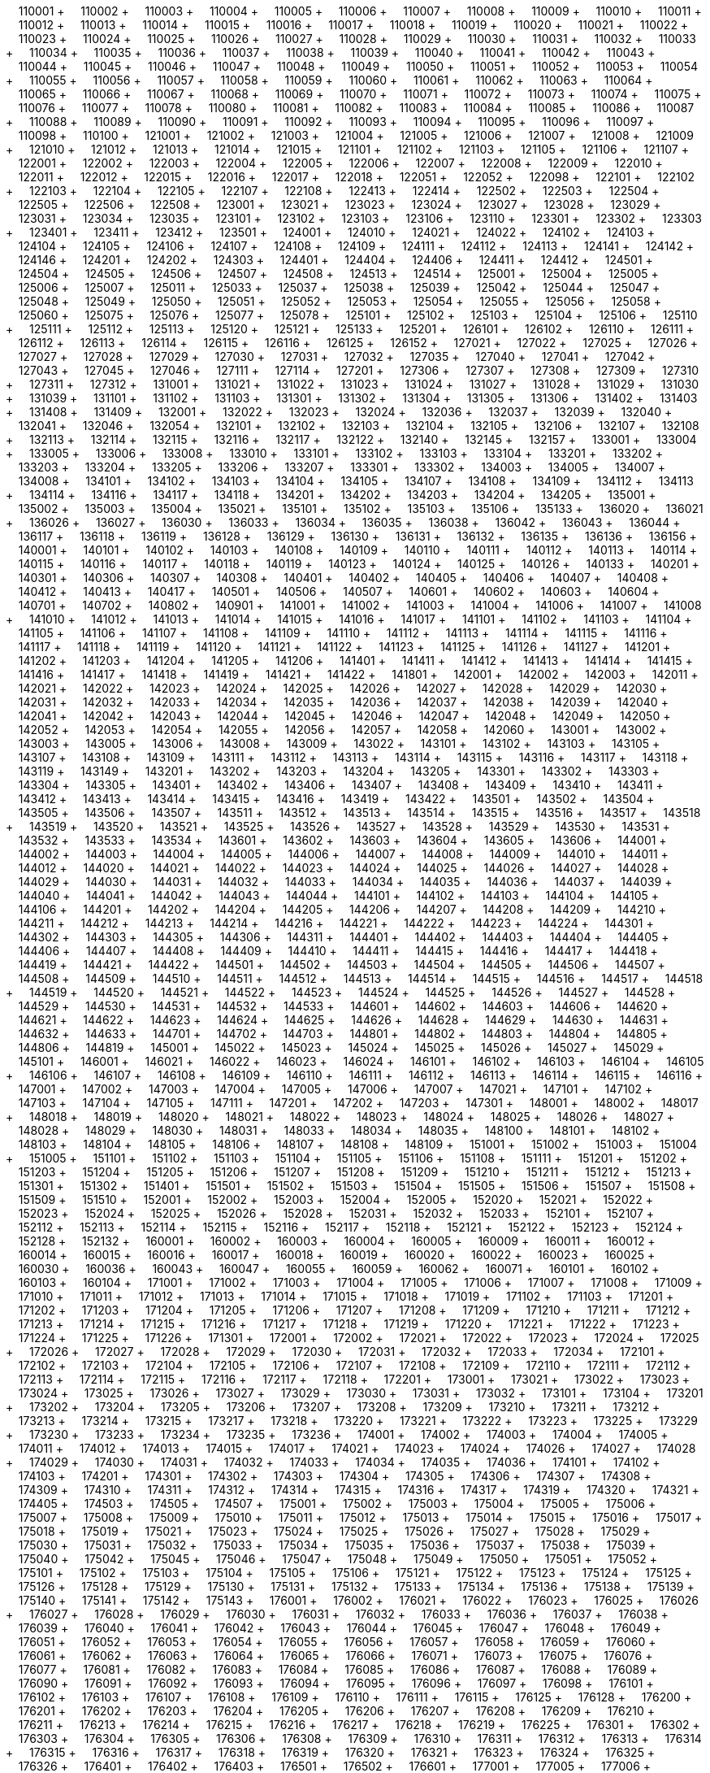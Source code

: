 &nbsp;&nbsp;&nbsp;&nbsp;110001 + &nbsp;&nbsp;&nbsp;&nbsp;110002 + &nbsp;&nbsp;&nbsp;&nbsp;110003 + &nbsp;&nbsp;&nbsp;&nbsp;110004 + &nbsp;&nbsp;&nbsp;&nbsp;110005 + &nbsp;&nbsp;&nbsp;&nbsp;110006 + &nbsp;&nbsp;&nbsp;&nbsp;110007 + &nbsp;&nbsp;&nbsp;&nbsp;110008 + &nbsp;&nbsp;&nbsp;&nbsp;110009 + &nbsp;&nbsp;&nbsp;&nbsp;110010 + &nbsp;&nbsp;&nbsp;&nbsp;110011 + &nbsp;&nbsp;&nbsp;&nbsp;110012 + &nbsp;&nbsp;&nbsp;&nbsp;110013 + &nbsp;&nbsp;&nbsp;&nbsp;110014 + &nbsp;&nbsp;&nbsp;&nbsp;110015 + &nbsp;&nbsp;&nbsp;&nbsp;110016 + &nbsp;&nbsp;&nbsp;&nbsp;110017 + &nbsp;&nbsp;&nbsp;&nbsp;110018 + &nbsp;&nbsp;&nbsp;&nbsp;110019 + &nbsp;&nbsp;&nbsp;&nbsp;110020 + &nbsp;&nbsp;&nbsp;&nbsp;110021 + &nbsp;&nbsp;&nbsp;&nbsp;110022 + &nbsp;&nbsp;&nbsp;&nbsp;110023 + &nbsp;&nbsp;&nbsp;&nbsp;110024 + &nbsp;&nbsp;&nbsp;&nbsp;110025 + &nbsp;&nbsp;&nbsp;&nbsp;110026 + &nbsp;&nbsp;&nbsp;&nbsp;110027 + &nbsp;&nbsp;&nbsp;&nbsp;110028 + &nbsp;&nbsp;&nbsp;&nbsp;110029 + &nbsp;&nbsp;&nbsp;&nbsp;110030 + &nbsp;&nbsp;&nbsp;&nbsp;110031 + &nbsp;&nbsp;&nbsp;&nbsp;110032 + &nbsp;&nbsp;&nbsp;&nbsp;110033 + &nbsp;&nbsp;&nbsp;&nbsp;110034 + &nbsp;&nbsp;&nbsp;&nbsp;110035 + &nbsp;&nbsp;&nbsp;&nbsp;110036 + &nbsp;&nbsp;&nbsp;&nbsp;110037 + &nbsp;&nbsp;&nbsp;&nbsp;110038 + &nbsp;&nbsp;&nbsp;&nbsp;110039 + &nbsp;&nbsp;&nbsp;&nbsp;110040 + &nbsp;&nbsp;&nbsp;&nbsp;110041 + &nbsp;&nbsp;&nbsp;&nbsp;110042 + &nbsp;&nbsp;&nbsp;&nbsp;110043 + &nbsp;&nbsp;&nbsp;&nbsp;110044 + &nbsp;&nbsp;&nbsp;&nbsp;110045 + &nbsp;&nbsp;&nbsp;&nbsp;110046 + &nbsp;&nbsp;&nbsp;&nbsp;110047 + &nbsp;&nbsp;&nbsp;&nbsp;110048 + &nbsp;&nbsp;&nbsp;&nbsp;110049 + &nbsp;&nbsp;&nbsp;&nbsp;110050 + &nbsp;&nbsp;&nbsp;&nbsp;110051 + &nbsp;&nbsp;&nbsp;&nbsp;110052 + &nbsp;&nbsp;&nbsp;&nbsp;110053 + &nbsp;&nbsp;&nbsp;&nbsp;110054 + &nbsp;&nbsp;&nbsp;&nbsp;110055 + &nbsp;&nbsp;&nbsp;&nbsp;110056 + &nbsp;&nbsp;&nbsp;&nbsp;110057 + &nbsp;&nbsp;&nbsp;&nbsp;110058 + &nbsp;&nbsp;&nbsp;&nbsp;110059 + &nbsp;&nbsp;&nbsp;&nbsp;110060 + &nbsp;&nbsp;&nbsp;&nbsp;110061 + &nbsp;&nbsp;&nbsp;&nbsp;110062 + &nbsp;&nbsp;&nbsp;&nbsp;110063 + &nbsp;&nbsp;&nbsp;&nbsp;110064 + &nbsp;&nbsp;&nbsp;&nbsp;110065 + &nbsp;&nbsp;&nbsp;&nbsp;110066 + &nbsp;&nbsp;&nbsp;&nbsp;110067 + &nbsp;&nbsp;&nbsp;&nbsp;110068 + &nbsp;&nbsp;&nbsp;&nbsp;110069 + &nbsp;&nbsp;&nbsp;&nbsp;110070 + &nbsp;&nbsp;&nbsp;&nbsp;110071 + &nbsp;&nbsp;&nbsp;&nbsp;110072 + &nbsp;&nbsp;&nbsp;&nbsp;110073 + &nbsp;&nbsp;&nbsp;&nbsp;110074 + &nbsp;&nbsp;&nbsp;&nbsp;110075 + &nbsp;&nbsp;&nbsp;&nbsp;110076 + &nbsp;&nbsp;&nbsp;&nbsp;110077 + &nbsp;&nbsp;&nbsp;&nbsp;110078 + &nbsp;&nbsp;&nbsp;&nbsp;110080 + &nbsp;&nbsp;&nbsp;&nbsp;110081 + &nbsp;&nbsp;&nbsp;&nbsp;110082 + &nbsp;&nbsp;&nbsp;&nbsp;110083 + &nbsp;&nbsp;&nbsp;&nbsp;110084 + &nbsp;&nbsp;&nbsp;&nbsp;110085 + &nbsp;&nbsp;&nbsp;&nbsp;110086 + &nbsp;&nbsp;&nbsp;&nbsp;110087 + &nbsp;&nbsp;&nbsp;&nbsp;110088 + &nbsp;&nbsp;&nbsp;&nbsp;110089 + &nbsp;&nbsp;&nbsp;&nbsp;110090 + &nbsp;&nbsp;&nbsp;&nbsp;110091 + &nbsp;&nbsp;&nbsp;&nbsp;110092 + &nbsp;&nbsp;&nbsp;&nbsp;110093 + &nbsp;&nbsp;&nbsp;&nbsp;110094 + &nbsp;&nbsp;&nbsp;&nbsp;110095 + &nbsp;&nbsp;&nbsp;&nbsp;110096 + &nbsp;&nbsp;&nbsp;&nbsp;110097 + &nbsp;&nbsp;&nbsp;&nbsp;110098 + &nbsp;&nbsp;&nbsp;&nbsp;110100 + &nbsp;&nbsp;&nbsp;&nbsp;121001 + &nbsp;&nbsp;&nbsp;&nbsp;121002 + &nbsp;&nbsp;&nbsp;&nbsp;121003 + &nbsp;&nbsp;&nbsp;&nbsp;121004 + &nbsp;&nbsp;&nbsp;&nbsp;121005 + &nbsp;&nbsp;&nbsp;&nbsp;121006 + &nbsp;&nbsp;&nbsp;&nbsp;121007 + &nbsp;&nbsp;&nbsp;&nbsp;121008 + &nbsp;&nbsp;&nbsp;&nbsp;121009 + &nbsp;&nbsp;&nbsp;&nbsp;121010 + &nbsp;&nbsp;&nbsp;&nbsp;121012 + &nbsp;&nbsp;&nbsp;&nbsp;121013 + &nbsp;&nbsp;&nbsp;&nbsp;121014 + &nbsp;&nbsp;&nbsp;&nbsp;121015 + &nbsp;&nbsp;&nbsp;&nbsp;121101 + &nbsp;&nbsp;&nbsp;&nbsp;121102 + &nbsp;&nbsp;&nbsp;&nbsp;121103 + &nbsp;&nbsp;&nbsp;&nbsp;121105 + &nbsp;&nbsp;&nbsp;&nbsp;121106 + &nbsp;&nbsp;&nbsp;&nbsp;121107 + &nbsp;&nbsp;&nbsp;&nbsp;122001 + &nbsp;&nbsp;&nbsp;&nbsp;122002 + &nbsp;&nbsp;&nbsp;&nbsp;122003 + &nbsp;&nbsp;&nbsp;&nbsp;122004 + &nbsp;&nbsp;&nbsp;&nbsp;122005 + &nbsp;&nbsp;&nbsp;&nbsp;122006 + &nbsp;&nbsp;&nbsp;&nbsp;122007 + &nbsp;&nbsp;&nbsp;&nbsp;122008 + &nbsp;&nbsp;&nbsp;&nbsp;122009 + &nbsp;&nbsp;&nbsp;&nbsp;122010 + &nbsp;&nbsp;&nbsp;&nbsp;122011 + &nbsp;&nbsp;&nbsp;&nbsp;122012 + &nbsp;&nbsp;&nbsp;&nbsp;122015 + &nbsp;&nbsp;&nbsp;&nbsp;122016 + &nbsp;&nbsp;&nbsp;&nbsp;122017 + &nbsp;&nbsp;&nbsp;&nbsp;122018 + &nbsp;&nbsp;&nbsp;&nbsp;122051 + &nbsp;&nbsp;&nbsp;&nbsp;122052 + &nbsp;&nbsp;&nbsp;&nbsp;122098 + &nbsp;&nbsp;&nbsp;&nbsp;122101 + &nbsp;&nbsp;&nbsp;&nbsp;122102 + &nbsp;&nbsp;&nbsp;&nbsp;122103 + &nbsp;&nbsp;&nbsp;&nbsp;122104 + &nbsp;&nbsp;&nbsp;&nbsp;122105 + &nbsp;&nbsp;&nbsp;&nbsp;122107 + &nbsp;&nbsp;&nbsp;&nbsp;122108 + &nbsp;&nbsp;&nbsp;&nbsp;122413 + &nbsp;&nbsp;&nbsp;&nbsp;122414 + &nbsp;&nbsp;&nbsp;&nbsp;122502 + &nbsp;&nbsp;&nbsp;&nbsp;122503 + &nbsp;&nbsp;&nbsp;&nbsp;122504 + &nbsp;&nbsp;&nbsp;&nbsp;122505 + &nbsp;&nbsp;&nbsp;&nbsp;122506 + &nbsp;&nbsp;&nbsp;&nbsp;122508 + &nbsp;&nbsp;&nbsp;&nbsp;123001 + &nbsp;&nbsp;&nbsp;&nbsp;123021 + &nbsp;&nbsp;&nbsp;&nbsp;123023 + &nbsp;&nbsp;&nbsp;&nbsp;123024 + &nbsp;&nbsp;&nbsp;&nbsp;123027 + &nbsp;&nbsp;&nbsp;&nbsp;123028 + &nbsp;&nbsp;&nbsp;&nbsp;123029 + &nbsp;&nbsp;&nbsp;&nbsp;123031 + &nbsp;&nbsp;&nbsp;&nbsp;123034 + &nbsp;&nbsp;&nbsp;&nbsp;123035 + &nbsp;&nbsp;&nbsp;&nbsp;123101 + &nbsp;&nbsp;&nbsp;&nbsp;123102 + &nbsp;&nbsp;&nbsp;&nbsp;123103 + &nbsp;&nbsp;&nbsp;&nbsp;123106 + &nbsp;&nbsp;&nbsp;&nbsp;123110 + &nbsp;&nbsp;&nbsp;&nbsp;123301 + &nbsp;&nbsp;&nbsp;&nbsp;123302 + &nbsp;&nbsp;&nbsp;&nbsp;123303 + &nbsp;&nbsp;&nbsp;&nbsp;123401 + &nbsp;&nbsp;&nbsp;&nbsp;123411 + &nbsp;&nbsp;&nbsp;&nbsp;123412 + &nbsp;&nbsp;&nbsp;&nbsp;123501 + &nbsp;&nbsp;&nbsp;&nbsp;124001 + &nbsp;&nbsp;&nbsp;&nbsp;124010 + &nbsp;&nbsp;&nbsp;&nbsp;124021 + &nbsp;&nbsp;&nbsp;&nbsp;124022 + &nbsp;&nbsp;&nbsp;&nbsp;124102 + &nbsp;&nbsp;&nbsp;&nbsp;124103 + &nbsp;&nbsp;&nbsp;&nbsp;124104 + &nbsp;&nbsp;&nbsp;&nbsp;124105 + &nbsp;&nbsp;&nbsp;&nbsp;124106 + &nbsp;&nbsp;&nbsp;&nbsp;124107 + &nbsp;&nbsp;&nbsp;&nbsp;124108 + &nbsp;&nbsp;&nbsp;&nbsp;124109 + &nbsp;&nbsp;&nbsp;&nbsp;124111 + &nbsp;&nbsp;&nbsp;&nbsp;124112 + &nbsp;&nbsp;&nbsp;&nbsp;124113 + &nbsp;&nbsp;&nbsp;&nbsp;124141 + &nbsp;&nbsp;&nbsp;&nbsp;124142 + &nbsp;&nbsp;&nbsp;&nbsp;124146 + &nbsp;&nbsp;&nbsp;&nbsp;124201 + &nbsp;&nbsp;&nbsp;&nbsp;124202 + &nbsp;&nbsp;&nbsp;&nbsp;124303 + &nbsp;&nbsp;&nbsp;&nbsp;124401 + &nbsp;&nbsp;&nbsp;&nbsp;124404 + &nbsp;&nbsp;&nbsp;&nbsp;124406 + &nbsp;&nbsp;&nbsp;&nbsp;124411 + &nbsp;&nbsp;&nbsp;&nbsp;124412 + &nbsp;&nbsp;&nbsp;&nbsp;124501 + &nbsp;&nbsp;&nbsp;&nbsp;124504 + &nbsp;&nbsp;&nbsp;&nbsp;124505 + &nbsp;&nbsp;&nbsp;&nbsp;124506 + &nbsp;&nbsp;&nbsp;&nbsp;124507 + &nbsp;&nbsp;&nbsp;&nbsp;124508 + &nbsp;&nbsp;&nbsp;&nbsp;124513 + &nbsp;&nbsp;&nbsp;&nbsp;124514 + &nbsp;&nbsp;&nbsp;&nbsp;125001 + &nbsp;&nbsp;&nbsp;&nbsp;125004 + &nbsp;&nbsp;&nbsp;&nbsp;125005 + &nbsp;&nbsp;&nbsp;&nbsp;125006 + &nbsp;&nbsp;&nbsp;&nbsp;125007 + &nbsp;&nbsp;&nbsp;&nbsp;125011 + &nbsp;&nbsp;&nbsp;&nbsp;125033 + &nbsp;&nbsp;&nbsp;&nbsp;125037 + &nbsp;&nbsp;&nbsp;&nbsp;125038 + &nbsp;&nbsp;&nbsp;&nbsp;125039 + &nbsp;&nbsp;&nbsp;&nbsp;125042 + &nbsp;&nbsp;&nbsp;&nbsp;125044 + &nbsp;&nbsp;&nbsp;&nbsp;125047 + &nbsp;&nbsp;&nbsp;&nbsp;125048 + &nbsp;&nbsp;&nbsp;&nbsp;125049 + &nbsp;&nbsp;&nbsp;&nbsp;125050 + &nbsp;&nbsp;&nbsp;&nbsp;125051 + &nbsp;&nbsp;&nbsp;&nbsp;125052 + &nbsp;&nbsp;&nbsp;&nbsp;125053 + &nbsp;&nbsp;&nbsp;&nbsp;125054 + &nbsp;&nbsp;&nbsp;&nbsp;125055 + &nbsp;&nbsp;&nbsp;&nbsp;125056 + &nbsp;&nbsp;&nbsp;&nbsp;125058 + &nbsp;&nbsp;&nbsp;&nbsp;125060 + &nbsp;&nbsp;&nbsp;&nbsp;125075 + &nbsp;&nbsp;&nbsp;&nbsp;125076 + &nbsp;&nbsp;&nbsp;&nbsp;125077 + &nbsp;&nbsp;&nbsp;&nbsp;125078 + &nbsp;&nbsp;&nbsp;&nbsp;125101 + &nbsp;&nbsp;&nbsp;&nbsp;125102 + &nbsp;&nbsp;&nbsp;&nbsp;125103 + &nbsp;&nbsp;&nbsp;&nbsp;125104 + &nbsp;&nbsp;&nbsp;&nbsp;125106 + &nbsp;&nbsp;&nbsp;&nbsp;125110 + &nbsp;&nbsp;&nbsp;&nbsp;125111 + &nbsp;&nbsp;&nbsp;&nbsp;125112 + &nbsp;&nbsp;&nbsp;&nbsp;125113 + &nbsp;&nbsp;&nbsp;&nbsp;125120 + &nbsp;&nbsp;&nbsp;&nbsp;125121 + &nbsp;&nbsp;&nbsp;&nbsp;125133 + &nbsp;&nbsp;&nbsp;&nbsp;125201 + &nbsp;&nbsp;&nbsp;&nbsp;126101 + &nbsp;&nbsp;&nbsp;&nbsp;126102 + &nbsp;&nbsp;&nbsp;&nbsp;126110 + &nbsp;&nbsp;&nbsp;&nbsp;126111 + &nbsp;&nbsp;&nbsp;&nbsp;126112 + &nbsp;&nbsp;&nbsp;&nbsp;126113 + &nbsp;&nbsp;&nbsp;&nbsp;126114 + &nbsp;&nbsp;&nbsp;&nbsp;126115 + &nbsp;&nbsp;&nbsp;&nbsp;126116 + &nbsp;&nbsp;&nbsp;&nbsp;126125 + &nbsp;&nbsp;&nbsp;&nbsp;126152 + &nbsp;&nbsp;&nbsp;&nbsp;127021 + &nbsp;&nbsp;&nbsp;&nbsp;127022 + &nbsp;&nbsp;&nbsp;&nbsp;127025 + &nbsp;&nbsp;&nbsp;&nbsp;127026 + &nbsp;&nbsp;&nbsp;&nbsp;127027 + &nbsp;&nbsp;&nbsp;&nbsp;127028 + &nbsp;&nbsp;&nbsp;&nbsp;127029 + &nbsp;&nbsp;&nbsp;&nbsp;127030 + &nbsp;&nbsp;&nbsp;&nbsp;127031 + &nbsp;&nbsp;&nbsp;&nbsp;127032 + &nbsp;&nbsp;&nbsp;&nbsp;127035 + &nbsp;&nbsp;&nbsp;&nbsp;127040 + &nbsp;&nbsp;&nbsp;&nbsp;127041 + &nbsp;&nbsp;&nbsp;&nbsp;127042 + &nbsp;&nbsp;&nbsp;&nbsp;127043 + &nbsp;&nbsp;&nbsp;&nbsp;127045 + &nbsp;&nbsp;&nbsp;&nbsp;127046 + &nbsp;&nbsp;&nbsp;&nbsp;127111 + &nbsp;&nbsp;&nbsp;&nbsp;127114 + &nbsp;&nbsp;&nbsp;&nbsp;127201 + &nbsp;&nbsp;&nbsp;&nbsp;127306 + &nbsp;&nbsp;&nbsp;&nbsp;127307 + &nbsp;&nbsp;&nbsp;&nbsp;127308 + &nbsp;&nbsp;&nbsp;&nbsp;127309 + &nbsp;&nbsp;&nbsp;&nbsp;127310 + &nbsp;&nbsp;&nbsp;&nbsp;127311 + &nbsp;&nbsp;&nbsp;&nbsp;127312 + &nbsp;&nbsp;&nbsp;&nbsp;131001 + &nbsp;&nbsp;&nbsp;&nbsp;131021 + &nbsp;&nbsp;&nbsp;&nbsp;131022 + &nbsp;&nbsp;&nbsp;&nbsp;131023 + &nbsp;&nbsp;&nbsp;&nbsp;131024 + &nbsp;&nbsp;&nbsp;&nbsp;131027 + &nbsp;&nbsp;&nbsp;&nbsp;131028 + &nbsp;&nbsp;&nbsp;&nbsp;131029 + &nbsp;&nbsp;&nbsp;&nbsp;131030 + &nbsp;&nbsp;&nbsp;&nbsp;131039 + &nbsp;&nbsp;&nbsp;&nbsp;131101 + &nbsp;&nbsp;&nbsp;&nbsp;131102 + &nbsp;&nbsp;&nbsp;&nbsp;131103 + &nbsp;&nbsp;&nbsp;&nbsp;131301 + &nbsp;&nbsp;&nbsp;&nbsp;131302 + &nbsp;&nbsp;&nbsp;&nbsp;131304 + &nbsp;&nbsp;&nbsp;&nbsp;131305 + &nbsp;&nbsp;&nbsp;&nbsp;131306 + &nbsp;&nbsp;&nbsp;&nbsp;131402 + &nbsp;&nbsp;&nbsp;&nbsp;131403 + &nbsp;&nbsp;&nbsp;&nbsp;131408 + &nbsp;&nbsp;&nbsp;&nbsp;131409 + &nbsp;&nbsp;&nbsp;&nbsp;132001 + &nbsp;&nbsp;&nbsp;&nbsp;132022 + &nbsp;&nbsp;&nbsp;&nbsp;132023 + &nbsp;&nbsp;&nbsp;&nbsp;132024 + &nbsp;&nbsp;&nbsp;&nbsp;132036 + &nbsp;&nbsp;&nbsp;&nbsp;132037 + &nbsp;&nbsp;&nbsp;&nbsp;132039 + &nbsp;&nbsp;&nbsp;&nbsp;132040 + &nbsp;&nbsp;&nbsp;&nbsp;132041 + &nbsp;&nbsp;&nbsp;&nbsp;132046 + &nbsp;&nbsp;&nbsp;&nbsp;132054 + &nbsp;&nbsp;&nbsp;&nbsp;132101 + &nbsp;&nbsp;&nbsp;&nbsp;132102 + &nbsp;&nbsp;&nbsp;&nbsp;132103 + &nbsp;&nbsp;&nbsp;&nbsp;132104 + &nbsp;&nbsp;&nbsp;&nbsp;132105 + &nbsp;&nbsp;&nbsp;&nbsp;132106 + &nbsp;&nbsp;&nbsp;&nbsp;132107 + &nbsp;&nbsp;&nbsp;&nbsp;132108 + &nbsp;&nbsp;&nbsp;&nbsp;132113 + &nbsp;&nbsp;&nbsp;&nbsp;132114 + &nbsp;&nbsp;&nbsp;&nbsp;132115 + &nbsp;&nbsp;&nbsp;&nbsp;132116 + &nbsp;&nbsp;&nbsp;&nbsp;132117 + &nbsp;&nbsp;&nbsp;&nbsp;132122 + &nbsp;&nbsp;&nbsp;&nbsp;132140 + &nbsp;&nbsp;&nbsp;&nbsp;132145 + &nbsp;&nbsp;&nbsp;&nbsp;132157 + &nbsp;&nbsp;&nbsp;&nbsp;133001 + &nbsp;&nbsp;&nbsp;&nbsp;133004 + &nbsp;&nbsp;&nbsp;&nbsp;133005 + &nbsp;&nbsp;&nbsp;&nbsp;133006 + &nbsp;&nbsp;&nbsp;&nbsp;133008 + &nbsp;&nbsp;&nbsp;&nbsp;133010 + &nbsp;&nbsp;&nbsp;&nbsp;133101 + &nbsp;&nbsp;&nbsp;&nbsp;133102 + &nbsp;&nbsp;&nbsp;&nbsp;133103 + &nbsp;&nbsp;&nbsp;&nbsp;133104 + &nbsp;&nbsp;&nbsp;&nbsp;133201 + &nbsp;&nbsp;&nbsp;&nbsp;133202 + &nbsp;&nbsp;&nbsp;&nbsp;133203 + &nbsp;&nbsp;&nbsp;&nbsp;133204 + &nbsp;&nbsp;&nbsp;&nbsp;133205 + &nbsp;&nbsp;&nbsp;&nbsp;133206 + &nbsp;&nbsp;&nbsp;&nbsp;133207 + &nbsp;&nbsp;&nbsp;&nbsp;133301 + &nbsp;&nbsp;&nbsp;&nbsp;133302 + &nbsp;&nbsp;&nbsp;&nbsp;134003 + &nbsp;&nbsp;&nbsp;&nbsp;134005 + &nbsp;&nbsp;&nbsp;&nbsp;134007 + &nbsp;&nbsp;&nbsp;&nbsp;134008 + &nbsp;&nbsp;&nbsp;&nbsp;134101 + &nbsp;&nbsp;&nbsp;&nbsp;134102 + &nbsp;&nbsp;&nbsp;&nbsp;134103 + &nbsp;&nbsp;&nbsp;&nbsp;134104 + &nbsp;&nbsp;&nbsp;&nbsp;134105 + &nbsp;&nbsp;&nbsp;&nbsp;134107 + &nbsp;&nbsp;&nbsp;&nbsp;134108 + &nbsp;&nbsp;&nbsp;&nbsp;134109 + &nbsp;&nbsp;&nbsp;&nbsp;134112 + &nbsp;&nbsp;&nbsp;&nbsp;134113 + &nbsp;&nbsp;&nbsp;&nbsp;134114 + &nbsp;&nbsp;&nbsp;&nbsp;134116 + &nbsp;&nbsp;&nbsp;&nbsp;134117 + &nbsp;&nbsp;&nbsp;&nbsp;134118 + &nbsp;&nbsp;&nbsp;&nbsp;134201 + &nbsp;&nbsp;&nbsp;&nbsp;134202 + &nbsp;&nbsp;&nbsp;&nbsp;134203 + &nbsp;&nbsp;&nbsp;&nbsp;134204 + &nbsp;&nbsp;&nbsp;&nbsp;134205 + &nbsp;&nbsp;&nbsp;&nbsp;135001 + &nbsp;&nbsp;&nbsp;&nbsp;135002 + &nbsp;&nbsp;&nbsp;&nbsp;135003 + &nbsp;&nbsp;&nbsp;&nbsp;135004 + &nbsp;&nbsp;&nbsp;&nbsp;135021 + &nbsp;&nbsp;&nbsp;&nbsp;135101 + &nbsp;&nbsp;&nbsp;&nbsp;135102 + &nbsp;&nbsp;&nbsp;&nbsp;135103 + &nbsp;&nbsp;&nbsp;&nbsp;135106 + &nbsp;&nbsp;&nbsp;&nbsp;135133 + &nbsp;&nbsp;&nbsp;&nbsp;136020 + &nbsp;&nbsp;&nbsp;&nbsp;136021 + &nbsp;&nbsp;&nbsp;&nbsp;136026 + &nbsp;&nbsp;&nbsp;&nbsp;136027 + &nbsp;&nbsp;&nbsp;&nbsp;136030 + &nbsp;&nbsp;&nbsp;&nbsp;136033 + &nbsp;&nbsp;&nbsp;&nbsp;136034 + &nbsp;&nbsp;&nbsp;&nbsp;136035 + &nbsp;&nbsp;&nbsp;&nbsp;136038 + &nbsp;&nbsp;&nbsp;&nbsp;136042 + &nbsp;&nbsp;&nbsp;&nbsp;136043 + &nbsp;&nbsp;&nbsp;&nbsp;136044 + &nbsp;&nbsp;&nbsp;&nbsp;136117 + &nbsp;&nbsp;&nbsp;&nbsp;136118 + &nbsp;&nbsp;&nbsp;&nbsp;136119 + &nbsp;&nbsp;&nbsp;&nbsp;136128 + &nbsp;&nbsp;&nbsp;&nbsp;136129 + &nbsp;&nbsp;&nbsp;&nbsp;136130 + &nbsp;&nbsp;&nbsp;&nbsp;136131 + &nbsp;&nbsp;&nbsp;&nbsp;136132 + &nbsp;&nbsp;&nbsp;&nbsp;136135 + &nbsp;&nbsp;&nbsp;&nbsp;136136 + &nbsp;&nbsp;&nbsp;&nbsp;136156 + &nbsp;&nbsp;&nbsp;&nbsp;140001 + &nbsp;&nbsp;&nbsp;&nbsp;140101 + &nbsp;&nbsp;&nbsp;&nbsp;140102 + &nbsp;&nbsp;&nbsp;&nbsp;140103 + &nbsp;&nbsp;&nbsp;&nbsp;140108 + &nbsp;&nbsp;&nbsp;&nbsp;140109 + &nbsp;&nbsp;&nbsp;&nbsp;140110 + &nbsp;&nbsp;&nbsp;&nbsp;140111 + &nbsp;&nbsp;&nbsp;&nbsp;140112 + &nbsp;&nbsp;&nbsp;&nbsp;140113 + &nbsp;&nbsp;&nbsp;&nbsp;140114 + &nbsp;&nbsp;&nbsp;&nbsp;140115 + &nbsp;&nbsp;&nbsp;&nbsp;140116 + &nbsp;&nbsp;&nbsp;&nbsp;140117 + &nbsp;&nbsp;&nbsp;&nbsp;140118 + &nbsp;&nbsp;&nbsp;&nbsp;140119 + &nbsp;&nbsp;&nbsp;&nbsp;140123 + &nbsp;&nbsp;&nbsp;&nbsp;140124 + &nbsp;&nbsp;&nbsp;&nbsp;140125 + &nbsp;&nbsp;&nbsp;&nbsp;140126 + &nbsp;&nbsp;&nbsp;&nbsp;140133 + &nbsp;&nbsp;&nbsp;&nbsp;140201 + &nbsp;&nbsp;&nbsp;&nbsp;140301 + &nbsp;&nbsp;&nbsp;&nbsp;140306 + &nbsp;&nbsp;&nbsp;&nbsp;140307 + &nbsp;&nbsp;&nbsp;&nbsp;140308 + &nbsp;&nbsp;&nbsp;&nbsp;140401 + &nbsp;&nbsp;&nbsp;&nbsp;140402 + &nbsp;&nbsp;&nbsp;&nbsp;140405 + &nbsp;&nbsp;&nbsp;&nbsp;140406 + &nbsp;&nbsp;&nbsp;&nbsp;140407 + &nbsp;&nbsp;&nbsp;&nbsp;140408 + &nbsp;&nbsp;&nbsp;&nbsp;140412 + &nbsp;&nbsp;&nbsp;&nbsp;140413 + &nbsp;&nbsp;&nbsp;&nbsp;140417 + &nbsp;&nbsp;&nbsp;&nbsp;140501 + &nbsp;&nbsp;&nbsp;&nbsp;140506 + &nbsp;&nbsp;&nbsp;&nbsp;140507 + &nbsp;&nbsp;&nbsp;&nbsp;140601 + &nbsp;&nbsp;&nbsp;&nbsp;140602 + &nbsp;&nbsp;&nbsp;&nbsp;140603 + &nbsp;&nbsp;&nbsp;&nbsp;140604 + &nbsp;&nbsp;&nbsp;&nbsp;140701 + &nbsp;&nbsp;&nbsp;&nbsp;140702 + &nbsp;&nbsp;&nbsp;&nbsp;140802 + &nbsp;&nbsp;&nbsp;&nbsp;140901 + &nbsp;&nbsp;&nbsp;&nbsp;141001 + &nbsp;&nbsp;&nbsp;&nbsp;141002 + &nbsp;&nbsp;&nbsp;&nbsp;141003 + &nbsp;&nbsp;&nbsp;&nbsp;141004 + &nbsp;&nbsp;&nbsp;&nbsp;141006 + &nbsp;&nbsp;&nbsp;&nbsp;141007 + &nbsp;&nbsp;&nbsp;&nbsp;141008 + &nbsp;&nbsp;&nbsp;&nbsp;141010 + &nbsp;&nbsp;&nbsp;&nbsp;141012 + &nbsp;&nbsp;&nbsp;&nbsp;141013 + &nbsp;&nbsp;&nbsp;&nbsp;141014 + &nbsp;&nbsp;&nbsp;&nbsp;141015 + &nbsp;&nbsp;&nbsp;&nbsp;141016 + &nbsp;&nbsp;&nbsp;&nbsp;141017 + &nbsp;&nbsp;&nbsp;&nbsp;141101 + &nbsp;&nbsp;&nbsp;&nbsp;141102 + &nbsp;&nbsp;&nbsp;&nbsp;141103 + &nbsp;&nbsp;&nbsp;&nbsp;141104 + &nbsp;&nbsp;&nbsp;&nbsp;141105 + &nbsp;&nbsp;&nbsp;&nbsp;141106 + &nbsp;&nbsp;&nbsp;&nbsp;141107 + &nbsp;&nbsp;&nbsp;&nbsp;141108 + &nbsp;&nbsp;&nbsp;&nbsp;141109 + &nbsp;&nbsp;&nbsp;&nbsp;141110 + &nbsp;&nbsp;&nbsp;&nbsp;141112 + &nbsp;&nbsp;&nbsp;&nbsp;141113 + &nbsp;&nbsp;&nbsp;&nbsp;141114 + &nbsp;&nbsp;&nbsp;&nbsp;141115 + &nbsp;&nbsp;&nbsp;&nbsp;141116 + &nbsp;&nbsp;&nbsp;&nbsp;141117 + &nbsp;&nbsp;&nbsp;&nbsp;141118 + &nbsp;&nbsp;&nbsp;&nbsp;141119 + &nbsp;&nbsp;&nbsp;&nbsp;141120 + &nbsp;&nbsp;&nbsp;&nbsp;141121 + &nbsp;&nbsp;&nbsp;&nbsp;141122 + &nbsp;&nbsp;&nbsp;&nbsp;141123 + &nbsp;&nbsp;&nbsp;&nbsp;141125 + &nbsp;&nbsp;&nbsp;&nbsp;141126 + &nbsp;&nbsp;&nbsp;&nbsp;141127 + &nbsp;&nbsp;&nbsp;&nbsp;141201 + &nbsp;&nbsp;&nbsp;&nbsp;141202 + &nbsp;&nbsp;&nbsp;&nbsp;141203 + &nbsp;&nbsp;&nbsp;&nbsp;141204 + &nbsp;&nbsp;&nbsp;&nbsp;141205 + &nbsp;&nbsp;&nbsp;&nbsp;141206 + &nbsp;&nbsp;&nbsp;&nbsp;141401 + &nbsp;&nbsp;&nbsp;&nbsp;141411 + &nbsp;&nbsp;&nbsp;&nbsp;141412 + &nbsp;&nbsp;&nbsp;&nbsp;141413 + &nbsp;&nbsp;&nbsp;&nbsp;141414 + &nbsp;&nbsp;&nbsp;&nbsp;141415 + &nbsp;&nbsp;&nbsp;&nbsp;141416 + &nbsp;&nbsp;&nbsp;&nbsp;141417 + &nbsp;&nbsp;&nbsp;&nbsp;141418 + &nbsp;&nbsp;&nbsp;&nbsp;141419 + &nbsp;&nbsp;&nbsp;&nbsp;141421 + &nbsp;&nbsp;&nbsp;&nbsp;141422 + &nbsp;&nbsp;&nbsp;&nbsp;141801 + &nbsp;&nbsp;&nbsp;&nbsp;142001 + &nbsp;&nbsp;&nbsp;&nbsp;142002 + &nbsp;&nbsp;&nbsp;&nbsp;142003 + &nbsp;&nbsp;&nbsp;&nbsp;142011 + &nbsp;&nbsp;&nbsp;&nbsp;142021 + &nbsp;&nbsp;&nbsp;&nbsp;142022 + &nbsp;&nbsp;&nbsp;&nbsp;142023 + &nbsp;&nbsp;&nbsp;&nbsp;142024 + &nbsp;&nbsp;&nbsp;&nbsp;142025 + &nbsp;&nbsp;&nbsp;&nbsp;142026 + &nbsp;&nbsp;&nbsp;&nbsp;142027 + &nbsp;&nbsp;&nbsp;&nbsp;142028 + &nbsp;&nbsp;&nbsp;&nbsp;142029 + &nbsp;&nbsp;&nbsp;&nbsp;142030 + &nbsp;&nbsp;&nbsp;&nbsp;142031 + &nbsp;&nbsp;&nbsp;&nbsp;142032 + &nbsp;&nbsp;&nbsp;&nbsp;142033 + &nbsp;&nbsp;&nbsp;&nbsp;142034 + &nbsp;&nbsp;&nbsp;&nbsp;142035 + &nbsp;&nbsp;&nbsp;&nbsp;142036 + &nbsp;&nbsp;&nbsp;&nbsp;142037 + &nbsp;&nbsp;&nbsp;&nbsp;142038 + &nbsp;&nbsp;&nbsp;&nbsp;142039 + &nbsp;&nbsp;&nbsp;&nbsp;142040 + &nbsp;&nbsp;&nbsp;&nbsp;142041 + &nbsp;&nbsp;&nbsp;&nbsp;142042 + &nbsp;&nbsp;&nbsp;&nbsp;142043 + &nbsp;&nbsp;&nbsp;&nbsp;142044 + &nbsp;&nbsp;&nbsp;&nbsp;142045 + &nbsp;&nbsp;&nbsp;&nbsp;142046 + &nbsp;&nbsp;&nbsp;&nbsp;142047 + &nbsp;&nbsp;&nbsp;&nbsp;142048 + &nbsp;&nbsp;&nbsp;&nbsp;142049 + &nbsp;&nbsp;&nbsp;&nbsp;142050 + &nbsp;&nbsp;&nbsp;&nbsp;142052 + &nbsp;&nbsp;&nbsp;&nbsp;142053 + &nbsp;&nbsp;&nbsp;&nbsp;142054 + &nbsp;&nbsp;&nbsp;&nbsp;142055 + &nbsp;&nbsp;&nbsp;&nbsp;142056 + &nbsp;&nbsp;&nbsp;&nbsp;142057 + &nbsp;&nbsp;&nbsp;&nbsp;142058 + &nbsp;&nbsp;&nbsp;&nbsp;142060 + &nbsp;&nbsp;&nbsp;&nbsp;143001 + &nbsp;&nbsp;&nbsp;&nbsp;143002 + &nbsp;&nbsp;&nbsp;&nbsp;143003 + &nbsp;&nbsp;&nbsp;&nbsp;143005 + &nbsp;&nbsp;&nbsp;&nbsp;143006 + &nbsp;&nbsp;&nbsp;&nbsp;143008 + &nbsp;&nbsp;&nbsp;&nbsp;143009 + &nbsp;&nbsp;&nbsp;&nbsp;143022 + &nbsp;&nbsp;&nbsp;&nbsp;143101 + &nbsp;&nbsp;&nbsp;&nbsp;143102 + &nbsp;&nbsp;&nbsp;&nbsp;143103 + &nbsp;&nbsp;&nbsp;&nbsp;143105 + &nbsp;&nbsp;&nbsp;&nbsp;143107 + &nbsp;&nbsp;&nbsp;&nbsp;143108 + &nbsp;&nbsp;&nbsp;&nbsp;143109 + &nbsp;&nbsp;&nbsp;&nbsp;143111 + &nbsp;&nbsp;&nbsp;&nbsp;143112 + &nbsp;&nbsp;&nbsp;&nbsp;143113 + &nbsp;&nbsp;&nbsp;&nbsp;143114 + &nbsp;&nbsp;&nbsp;&nbsp;143115 + &nbsp;&nbsp;&nbsp;&nbsp;143116 + &nbsp;&nbsp;&nbsp;&nbsp;143117 + &nbsp;&nbsp;&nbsp;&nbsp;143118 + &nbsp;&nbsp;&nbsp;&nbsp;143119 + &nbsp;&nbsp;&nbsp;&nbsp;143149 + &nbsp;&nbsp;&nbsp;&nbsp;143201 + &nbsp;&nbsp;&nbsp;&nbsp;143202 + &nbsp;&nbsp;&nbsp;&nbsp;143203 + &nbsp;&nbsp;&nbsp;&nbsp;143204 + &nbsp;&nbsp;&nbsp;&nbsp;143205 + &nbsp;&nbsp;&nbsp;&nbsp;143301 + &nbsp;&nbsp;&nbsp;&nbsp;143302 + &nbsp;&nbsp;&nbsp;&nbsp;143303 + &nbsp;&nbsp;&nbsp;&nbsp;143304 + &nbsp;&nbsp;&nbsp;&nbsp;143305 + &nbsp;&nbsp;&nbsp;&nbsp;143401 + &nbsp;&nbsp;&nbsp;&nbsp;143402 + &nbsp;&nbsp;&nbsp;&nbsp;143406 + &nbsp;&nbsp;&nbsp;&nbsp;143407 + &nbsp;&nbsp;&nbsp;&nbsp;143408 + &nbsp;&nbsp;&nbsp;&nbsp;143409 + &nbsp;&nbsp;&nbsp;&nbsp;143410 + &nbsp;&nbsp;&nbsp;&nbsp;143411 + &nbsp;&nbsp;&nbsp;&nbsp;143412 + &nbsp;&nbsp;&nbsp;&nbsp;143413 + &nbsp;&nbsp;&nbsp;&nbsp;143414 + &nbsp;&nbsp;&nbsp;&nbsp;143415 + &nbsp;&nbsp;&nbsp;&nbsp;143416 + &nbsp;&nbsp;&nbsp;&nbsp;143419 + &nbsp;&nbsp;&nbsp;&nbsp;143422 + &nbsp;&nbsp;&nbsp;&nbsp;143501 + &nbsp;&nbsp;&nbsp;&nbsp;143502 + &nbsp;&nbsp;&nbsp;&nbsp;143504 + &nbsp;&nbsp;&nbsp;&nbsp;143505 + &nbsp;&nbsp;&nbsp;&nbsp;143506 + &nbsp;&nbsp;&nbsp;&nbsp;143507 + &nbsp;&nbsp;&nbsp;&nbsp;143511 + &nbsp;&nbsp;&nbsp;&nbsp;143512 + &nbsp;&nbsp;&nbsp;&nbsp;143513 + &nbsp;&nbsp;&nbsp;&nbsp;143514 + &nbsp;&nbsp;&nbsp;&nbsp;143515 + &nbsp;&nbsp;&nbsp;&nbsp;143516 + &nbsp;&nbsp;&nbsp;&nbsp;143517 + &nbsp;&nbsp;&nbsp;&nbsp;143518 + &nbsp;&nbsp;&nbsp;&nbsp;143519 + &nbsp;&nbsp;&nbsp;&nbsp;143520 + &nbsp;&nbsp;&nbsp;&nbsp;143521 + &nbsp;&nbsp;&nbsp;&nbsp;143525 + &nbsp;&nbsp;&nbsp;&nbsp;143526 + &nbsp;&nbsp;&nbsp;&nbsp;143527 + &nbsp;&nbsp;&nbsp;&nbsp;143528 + &nbsp;&nbsp;&nbsp;&nbsp;143529 + &nbsp;&nbsp;&nbsp;&nbsp;143530 + &nbsp;&nbsp;&nbsp;&nbsp;143531 + &nbsp;&nbsp;&nbsp;&nbsp;143532 + &nbsp;&nbsp;&nbsp;&nbsp;143533 + &nbsp;&nbsp;&nbsp;&nbsp;143534 + &nbsp;&nbsp;&nbsp;&nbsp;143601 + &nbsp;&nbsp;&nbsp;&nbsp;143602 + &nbsp;&nbsp;&nbsp;&nbsp;143603 + &nbsp;&nbsp;&nbsp;&nbsp;143604 + &nbsp;&nbsp;&nbsp;&nbsp;143605 + &nbsp;&nbsp;&nbsp;&nbsp;143606 + &nbsp;&nbsp;&nbsp;&nbsp;144001 + &nbsp;&nbsp;&nbsp;&nbsp;144002 + &nbsp;&nbsp;&nbsp;&nbsp;144003 + &nbsp;&nbsp;&nbsp;&nbsp;144004 + &nbsp;&nbsp;&nbsp;&nbsp;144005 + &nbsp;&nbsp;&nbsp;&nbsp;144006 + &nbsp;&nbsp;&nbsp;&nbsp;144007 + &nbsp;&nbsp;&nbsp;&nbsp;144008 + &nbsp;&nbsp;&nbsp;&nbsp;144009 + &nbsp;&nbsp;&nbsp;&nbsp;144010 + &nbsp;&nbsp;&nbsp;&nbsp;144011 + &nbsp;&nbsp;&nbsp;&nbsp;144012 + &nbsp;&nbsp;&nbsp;&nbsp;144020 + &nbsp;&nbsp;&nbsp;&nbsp;144021 + &nbsp;&nbsp;&nbsp;&nbsp;144022 + &nbsp;&nbsp;&nbsp;&nbsp;144023 + &nbsp;&nbsp;&nbsp;&nbsp;144024 + &nbsp;&nbsp;&nbsp;&nbsp;144025 + &nbsp;&nbsp;&nbsp;&nbsp;144026 + &nbsp;&nbsp;&nbsp;&nbsp;144027 + &nbsp;&nbsp;&nbsp;&nbsp;144028 + &nbsp;&nbsp;&nbsp;&nbsp;144029 + &nbsp;&nbsp;&nbsp;&nbsp;144030 + &nbsp;&nbsp;&nbsp;&nbsp;144031 + &nbsp;&nbsp;&nbsp;&nbsp;144032 + &nbsp;&nbsp;&nbsp;&nbsp;144033 + &nbsp;&nbsp;&nbsp;&nbsp;144034 + &nbsp;&nbsp;&nbsp;&nbsp;144035 + &nbsp;&nbsp;&nbsp;&nbsp;144036 + &nbsp;&nbsp;&nbsp;&nbsp;144037 + &nbsp;&nbsp;&nbsp;&nbsp;144039 + &nbsp;&nbsp;&nbsp;&nbsp;144040 + &nbsp;&nbsp;&nbsp;&nbsp;144041 + &nbsp;&nbsp;&nbsp;&nbsp;144042 + &nbsp;&nbsp;&nbsp;&nbsp;144043 + &nbsp;&nbsp;&nbsp;&nbsp;144044 + &nbsp;&nbsp;&nbsp;&nbsp;144101 + &nbsp;&nbsp;&nbsp;&nbsp;144102 + &nbsp;&nbsp;&nbsp;&nbsp;144103 + &nbsp;&nbsp;&nbsp;&nbsp;144104 + &nbsp;&nbsp;&nbsp;&nbsp;144105 + &nbsp;&nbsp;&nbsp;&nbsp;144106 + &nbsp;&nbsp;&nbsp;&nbsp;144201 + &nbsp;&nbsp;&nbsp;&nbsp;144202 + &nbsp;&nbsp;&nbsp;&nbsp;144204 + &nbsp;&nbsp;&nbsp;&nbsp;144205 + &nbsp;&nbsp;&nbsp;&nbsp;144206 + &nbsp;&nbsp;&nbsp;&nbsp;144207 + &nbsp;&nbsp;&nbsp;&nbsp;144208 + &nbsp;&nbsp;&nbsp;&nbsp;144209 + &nbsp;&nbsp;&nbsp;&nbsp;144210 + &nbsp;&nbsp;&nbsp;&nbsp;144211 + &nbsp;&nbsp;&nbsp;&nbsp;144212 + &nbsp;&nbsp;&nbsp;&nbsp;144213 + &nbsp;&nbsp;&nbsp;&nbsp;144214 + &nbsp;&nbsp;&nbsp;&nbsp;144216 + &nbsp;&nbsp;&nbsp;&nbsp;144221 + &nbsp;&nbsp;&nbsp;&nbsp;144222 + &nbsp;&nbsp;&nbsp;&nbsp;144223 + &nbsp;&nbsp;&nbsp;&nbsp;144224 + &nbsp;&nbsp;&nbsp;&nbsp;144301 + &nbsp;&nbsp;&nbsp;&nbsp;144302 + &nbsp;&nbsp;&nbsp;&nbsp;144303 + &nbsp;&nbsp;&nbsp;&nbsp;144305 + &nbsp;&nbsp;&nbsp;&nbsp;144306 + &nbsp;&nbsp;&nbsp;&nbsp;144311 + &nbsp;&nbsp;&nbsp;&nbsp;144401 + &nbsp;&nbsp;&nbsp;&nbsp;144402 + &nbsp;&nbsp;&nbsp;&nbsp;144403 + &nbsp;&nbsp;&nbsp;&nbsp;144404 + &nbsp;&nbsp;&nbsp;&nbsp;144405 + &nbsp;&nbsp;&nbsp;&nbsp;144406 + &nbsp;&nbsp;&nbsp;&nbsp;144407 + &nbsp;&nbsp;&nbsp;&nbsp;144408 + &nbsp;&nbsp;&nbsp;&nbsp;144409 + &nbsp;&nbsp;&nbsp;&nbsp;144410 + &nbsp;&nbsp;&nbsp;&nbsp;144411 + &nbsp;&nbsp;&nbsp;&nbsp;144415 + &nbsp;&nbsp;&nbsp;&nbsp;144416 + &nbsp;&nbsp;&nbsp;&nbsp;144417 + &nbsp;&nbsp;&nbsp;&nbsp;144418 + &nbsp;&nbsp;&nbsp;&nbsp;144419 + &nbsp;&nbsp;&nbsp;&nbsp;144421 + &nbsp;&nbsp;&nbsp;&nbsp;144422 + &nbsp;&nbsp;&nbsp;&nbsp;144501 + &nbsp;&nbsp;&nbsp;&nbsp;144502 + &nbsp;&nbsp;&nbsp;&nbsp;144503 + &nbsp;&nbsp;&nbsp;&nbsp;144504 + &nbsp;&nbsp;&nbsp;&nbsp;144505 + &nbsp;&nbsp;&nbsp;&nbsp;144506 + &nbsp;&nbsp;&nbsp;&nbsp;144507 + &nbsp;&nbsp;&nbsp;&nbsp;144508 + &nbsp;&nbsp;&nbsp;&nbsp;144509 + &nbsp;&nbsp;&nbsp;&nbsp;144510 + &nbsp;&nbsp;&nbsp;&nbsp;144511 + &nbsp;&nbsp;&nbsp;&nbsp;144512 + &nbsp;&nbsp;&nbsp;&nbsp;144513 + &nbsp;&nbsp;&nbsp;&nbsp;144514 + &nbsp;&nbsp;&nbsp;&nbsp;144515 + &nbsp;&nbsp;&nbsp;&nbsp;144516 + &nbsp;&nbsp;&nbsp;&nbsp;144517 + &nbsp;&nbsp;&nbsp;&nbsp;144518 + &nbsp;&nbsp;&nbsp;&nbsp;144519 + &nbsp;&nbsp;&nbsp;&nbsp;144520 + &nbsp;&nbsp;&nbsp;&nbsp;144521 + &nbsp;&nbsp;&nbsp;&nbsp;144522 + &nbsp;&nbsp;&nbsp;&nbsp;144523 + &nbsp;&nbsp;&nbsp;&nbsp;144524 + &nbsp;&nbsp;&nbsp;&nbsp;144525 + &nbsp;&nbsp;&nbsp;&nbsp;144526 + &nbsp;&nbsp;&nbsp;&nbsp;144527 + &nbsp;&nbsp;&nbsp;&nbsp;144528 + &nbsp;&nbsp;&nbsp;&nbsp;144529 + &nbsp;&nbsp;&nbsp;&nbsp;144530 + &nbsp;&nbsp;&nbsp;&nbsp;144531 + &nbsp;&nbsp;&nbsp;&nbsp;144532 + &nbsp;&nbsp;&nbsp;&nbsp;144533 + &nbsp;&nbsp;&nbsp;&nbsp;144601 + &nbsp;&nbsp;&nbsp;&nbsp;144602 + &nbsp;&nbsp;&nbsp;&nbsp;144603 + &nbsp;&nbsp;&nbsp;&nbsp;144606 + &nbsp;&nbsp;&nbsp;&nbsp;144620 + &nbsp;&nbsp;&nbsp;&nbsp;144621 + &nbsp;&nbsp;&nbsp;&nbsp;144622 + &nbsp;&nbsp;&nbsp;&nbsp;144623 + &nbsp;&nbsp;&nbsp;&nbsp;144624 + &nbsp;&nbsp;&nbsp;&nbsp;144625 + &nbsp;&nbsp;&nbsp;&nbsp;144626 + &nbsp;&nbsp;&nbsp;&nbsp;144628 + &nbsp;&nbsp;&nbsp;&nbsp;144629 + &nbsp;&nbsp;&nbsp;&nbsp;144630 + &nbsp;&nbsp;&nbsp;&nbsp;144631 + &nbsp;&nbsp;&nbsp;&nbsp;144632 + &nbsp;&nbsp;&nbsp;&nbsp;144633 + &nbsp;&nbsp;&nbsp;&nbsp;144701 + &nbsp;&nbsp;&nbsp;&nbsp;144702 + &nbsp;&nbsp;&nbsp;&nbsp;144703 + &nbsp;&nbsp;&nbsp;&nbsp;144801 + &nbsp;&nbsp;&nbsp;&nbsp;144802 + &nbsp;&nbsp;&nbsp;&nbsp;144803 + &nbsp;&nbsp;&nbsp;&nbsp;144804 + &nbsp;&nbsp;&nbsp;&nbsp;144805 + &nbsp;&nbsp;&nbsp;&nbsp;144806 + &nbsp;&nbsp;&nbsp;&nbsp;144819 + &nbsp;&nbsp;&nbsp;&nbsp;145001 + &nbsp;&nbsp;&nbsp;&nbsp;145022 + &nbsp;&nbsp;&nbsp;&nbsp;145023 + &nbsp;&nbsp;&nbsp;&nbsp;145024 + &nbsp;&nbsp;&nbsp;&nbsp;145025 + &nbsp;&nbsp;&nbsp;&nbsp;145026 + &nbsp;&nbsp;&nbsp;&nbsp;145027 + &nbsp;&nbsp;&nbsp;&nbsp;145029 + &nbsp;&nbsp;&nbsp;&nbsp;145101 + &nbsp;&nbsp;&nbsp;&nbsp;146001 + &nbsp;&nbsp;&nbsp;&nbsp;146021 + &nbsp;&nbsp;&nbsp;&nbsp;146022 + &nbsp;&nbsp;&nbsp;&nbsp;146023 + &nbsp;&nbsp;&nbsp;&nbsp;146024 + &nbsp;&nbsp;&nbsp;&nbsp;146101 + &nbsp;&nbsp;&nbsp;&nbsp;146102 + &nbsp;&nbsp;&nbsp;&nbsp;146103 + &nbsp;&nbsp;&nbsp;&nbsp;146104 + &nbsp;&nbsp;&nbsp;&nbsp;146105 + &nbsp;&nbsp;&nbsp;&nbsp;146106 + &nbsp;&nbsp;&nbsp;&nbsp;146107 + &nbsp;&nbsp;&nbsp;&nbsp;146108 + &nbsp;&nbsp;&nbsp;&nbsp;146109 + &nbsp;&nbsp;&nbsp;&nbsp;146110 + &nbsp;&nbsp;&nbsp;&nbsp;146111 + &nbsp;&nbsp;&nbsp;&nbsp;146112 + &nbsp;&nbsp;&nbsp;&nbsp;146113 + &nbsp;&nbsp;&nbsp;&nbsp;146114 + &nbsp;&nbsp;&nbsp;&nbsp;146115 + &nbsp;&nbsp;&nbsp;&nbsp;146116 + &nbsp;&nbsp;&nbsp;&nbsp;147001 + &nbsp;&nbsp;&nbsp;&nbsp;147002 + &nbsp;&nbsp;&nbsp;&nbsp;147003 + &nbsp;&nbsp;&nbsp;&nbsp;147004 + &nbsp;&nbsp;&nbsp;&nbsp;147005 + &nbsp;&nbsp;&nbsp;&nbsp;147006 + &nbsp;&nbsp;&nbsp;&nbsp;147007 + &nbsp;&nbsp;&nbsp;&nbsp;147021 + &nbsp;&nbsp;&nbsp;&nbsp;147101 + &nbsp;&nbsp;&nbsp;&nbsp;147102 + &nbsp;&nbsp;&nbsp;&nbsp;147103 + &nbsp;&nbsp;&nbsp;&nbsp;147104 + &nbsp;&nbsp;&nbsp;&nbsp;147105 + &nbsp;&nbsp;&nbsp;&nbsp;147111 + &nbsp;&nbsp;&nbsp;&nbsp;147201 + &nbsp;&nbsp;&nbsp;&nbsp;147202 + &nbsp;&nbsp;&nbsp;&nbsp;147203 + &nbsp;&nbsp;&nbsp;&nbsp;147301 + &nbsp;&nbsp;&nbsp;&nbsp;148001 + &nbsp;&nbsp;&nbsp;&nbsp;148002 + &nbsp;&nbsp;&nbsp;&nbsp;148017 + &nbsp;&nbsp;&nbsp;&nbsp;148018 + &nbsp;&nbsp;&nbsp;&nbsp;148019 + &nbsp;&nbsp;&nbsp;&nbsp;148020 + &nbsp;&nbsp;&nbsp;&nbsp;148021 + &nbsp;&nbsp;&nbsp;&nbsp;148022 + &nbsp;&nbsp;&nbsp;&nbsp;148023 + &nbsp;&nbsp;&nbsp;&nbsp;148024 + &nbsp;&nbsp;&nbsp;&nbsp;148025 + &nbsp;&nbsp;&nbsp;&nbsp;148026 + &nbsp;&nbsp;&nbsp;&nbsp;148027 + &nbsp;&nbsp;&nbsp;&nbsp;148028 + &nbsp;&nbsp;&nbsp;&nbsp;148029 + &nbsp;&nbsp;&nbsp;&nbsp;148030 + &nbsp;&nbsp;&nbsp;&nbsp;148031 + &nbsp;&nbsp;&nbsp;&nbsp;148033 + &nbsp;&nbsp;&nbsp;&nbsp;148034 + &nbsp;&nbsp;&nbsp;&nbsp;148035 + &nbsp;&nbsp;&nbsp;&nbsp;148100 + &nbsp;&nbsp;&nbsp;&nbsp;148101 + &nbsp;&nbsp;&nbsp;&nbsp;148102 + &nbsp;&nbsp;&nbsp;&nbsp;148103 + &nbsp;&nbsp;&nbsp;&nbsp;148104 + &nbsp;&nbsp;&nbsp;&nbsp;148105 + &nbsp;&nbsp;&nbsp;&nbsp;148106 + &nbsp;&nbsp;&nbsp;&nbsp;148107 + &nbsp;&nbsp;&nbsp;&nbsp;148108 + &nbsp;&nbsp;&nbsp;&nbsp;148109 + &nbsp;&nbsp;&nbsp;&nbsp;151001 + &nbsp;&nbsp;&nbsp;&nbsp;151002 + &nbsp;&nbsp;&nbsp;&nbsp;151003 + &nbsp;&nbsp;&nbsp;&nbsp;151004 + &nbsp;&nbsp;&nbsp;&nbsp;151005 + &nbsp;&nbsp;&nbsp;&nbsp;151101 + &nbsp;&nbsp;&nbsp;&nbsp;151102 + &nbsp;&nbsp;&nbsp;&nbsp;151103 + &nbsp;&nbsp;&nbsp;&nbsp;151104 + &nbsp;&nbsp;&nbsp;&nbsp;151105 + &nbsp;&nbsp;&nbsp;&nbsp;151106 + &nbsp;&nbsp;&nbsp;&nbsp;151108 + &nbsp;&nbsp;&nbsp;&nbsp;151111 + &nbsp;&nbsp;&nbsp;&nbsp;151201 + &nbsp;&nbsp;&nbsp;&nbsp;151202 + &nbsp;&nbsp;&nbsp;&nbsp;151203 + &nbsp;&nbsp;&nbsp;&nbsp;151204 + &nbsp;&nbsp;&nbsp;&nbsp;151205 + &nbsp;&nbsp;&nbsp;&nbsp;151206 + &nbsp;&nbsp;&nbsp;&nbsp;151207 + &nbsp;&nbsp;&nbsp;&nbsp;151208 + &nbsp;&nbsp;&nbsp;&nbsp;151209 + &nbsp;&nbsp;&nbsp;&nbsp;151210 + &nbsp;&nbsp;&nbsp;&nbsp;151211 + &nbsp;&nbsp;&nbsp;&nbsp;151212 + &nbsp;&nbsp;&nbsp;&nbsp;151213 + &nbsp;&nbsp;&nbsp;&nbsp;151301 + &nbsp;&nbsp;&nbsp;&nbsp;151302 + &nbsp;&nbsp;&nbsp;&nbsp;151401 + &nbsp;&nbsp;&nbsp;&nbsp;151501 + &nbsp;&nbsp;&nbsp;&nbsp;151502 + &nbsp;&nbsp;&nbsp;&nbsp;151503 + &nbsp;&nbsp;&nbsp;&nbsp;151504 + &nbsp;&nbsp;&nbsp;&nbsp;151505 + &nbsp;&nbsp;&nbsp;&nbsp;151506 + &nbsp;&nbsp;&nbsp;&nbsp;151507 + &nbsp;&nbsp;&nbsp;&nbsp;151508 + &nbsp;&nbsp;&nbsp;&nbsp;151509 + &nbsp;&nbsp;&nbsp;&nbsp;151510 + &nbsp;&nbsp;&nbsp;&nbsp;152001 + &nbsp;&nbsp;&nbsp;&nbsp;152002 + &nbsp;&nbsp;&nbsp;&nbsp;152003 + &nbsp;&nbsp;&nbsp;&nbsp;152004 + &nbsp;&nbsp;&nbsp;&nbsp;152005 + &nbsp;&nbsp;&nbsp;&nbsp;152020 + &nbsp;&nbsp;&nbsp;&nbsp;152021 + &nbsp;&nbsp;&nbsp;&nbsp;152022 + &nbsp;&nbsp;&nbsp;&nbsp;152023 + &nbsp;&nbsp;&nbsp;&nbsp;152024 + &nbsp;&nbsp;&nbsp;&nbsp;152025 + &nbsp;&nbsp;&nbsp;&nbsp;152026 + &nbsp;&nbsp;&nbsp;&nbsp;152028 + &nbsp;&nbsp;&nbsp;&nbsp;152031 + &nbsp;&nbsp;&nbsp;&nbsp;152032 + &nbsp;&nbsp;&nbsp;&nbsp;152033 + &nbsp;&nbsp;&nbsp;&nbsp;152101 + &nbsp;&nbsp;&nbsp;&nbsp;152107 + &nbsp;&nbsp;&nbsp;&nbsp;152112 + &nbsp;&nbsp;&nbsp;&nbsp;152113 + &nbsp;&nbsp;&nbsp;&nbsp;152114 + &nbsp;&nbsp;&nbsp;&nbsp;152115 + &nbsp;&nbsp;&nbsp;&nbsp;152116 + &nbsp;&nbsp;&nbsp;&nbsp;152117 + &nbsp;&nbsp;&nbsp;&nbsp;152118 + &nbsp;&nbsp;&nbsp;&nbsp;152121 + &nbsp;&nbsp;&nbsp;&nbsp;152122 + &nbsp;&nbsp;&nbsp;&nbsp;152123 + &nbsp;&nbsp;&nbsp;&nbsp;152124 + &nbsp;&nbsp;&nbsp;&nbsp;152128 + &nbsp;&nbsp;&nbsp;&nbsp;152132 + &nbsp;&nbsp;&nbsp;&nbsp;160001 + &nbsp;&nbsp;&nbsp;&nbsp;160002 + &nbsp;&nbsp;&nbsp;&nbsp;160003 + &nbsp;&nbsp;&nbsp;&nbsp;160004 + &nbsp;&nbsp;&nbsp;&nbsp;160005 + &nbsp;&nbsp;&nbsp;&nbsp;160009 + &nbsp;&nbsp;&nbsp;&nbsp;160011 + &nbsp;&nbsp;&nbsp;&nbsp;160012 + &nbsp;&nbsp;&nbsp;&nbsp;160014 + &nbsp;&nbsp;&nbsp;&nbsp;160015 + &nbsp;&nbsp;&nbsp;&nbsp;160016 + &nbsp;&nbsp;&nbsp;&nbsp;160017 + &nbsp;&nbsp;&nbsp;&nbsp;160018 + &nbsp;&nbsp;&nbsp;&nbsp;160019 + &nbsp;&nbsp;&nbsp;&nbsp;160020 + &nbsp;&nbsp;&nbsp;&nbsp;160022 + &nbsp;&nbsp;&nbsp;&nbsp;160023 + &nbsp;&nbsp;&nbsp;&nbsp;160025 + &nbsp;&nbsp;&nbsp;&nbsp;160030 + &nbsp;&nbsp;&nbsp;&nbsp;160036 + &nbsp;&nbsp;&nbsp;&nbsp;160043 + &nbsp;&nbsp;&nbsp;&nbsp;160047 + &nbsp;&nbsp;&nbsp;&nbsp;160055 + &nbsp;&nbsp;&nbsp;&nbsp;160059 + &nbsp;&nbsp;&nbsp;&nbsp;160062 + &nbsp;&nbsp;&nbsp;&nbsp;160071 + &nbsp;&nbsp;&nbsp;&nbsp;160101 + &nbsp;&nbsp;&nbsp;&nbsp;160102 + &nbsp;&nbsp;&nbsp;&nbsp;160103 + &nbsp;&nbsp;&nbsp;&nbsp;160104 + &nbsp;&nbsp;&nbsp;&nbsp;171001 + &nbsp;&nbsp;&nbsp;&nbsp;171002 + &nbsp;&nbsp;&nbsp;&nbsp;171003 + &nbsp;&nbsp;&nbsp;&nbsp;171004 + &nbsp;&nbsp;&nbsp;&nbsp;171005 + &nbsp;&nbsp;&nbsp;&nbsp;171006 + &nbsp;&nbsp;&nbsp;&nbsp;171007 + &nbsp;&nbsp;&nbsp;&nbsp;171008 + &nbsp;&nbsp;&nbsp;&nbsp;171009 + &nbsp;&nbsp;&nbsp;&nbsp;171010 + &nbsp;&nbsp;&nbsp;&nbsp;171011 + &nbsp;&nbsp;&nbsp;&nbsp;171012 + &nbsp;&nbsp;&nbsp;&nbsp;171013 + &nbsp;&nbsp;&nbsp;&nbsp;171014 + &nbsp;&nbsp;&nbsp;&nbsp;171015 + &nbsp;&nbsp;&nbsp;&nbsp;171018 + &nbsp;&nbsp;&nbsp;&nbsp;171019 + &nbsp;&nbsp;&nbsp;&nbsp;171102 + &nbsp;&nbsp;&nbsp;&nbsp;171103 + &nbsp;&nbsp;&nbsp;&nbsp;171201 + &nbsp;&nbsp;&nbsp;&nbsp;171202 + &nbsp;&nbsp;&nbsp;&nbsp;171203 + &nbsp;&nbsp;&nbsp;&nbsp;171204 + &nbsp;&nbsp;&nbsp;&nbsp;171205 + &nbsp;&nbsp;&nbsp;&nbsp;171206 + &nbsp;&nbsp;&nbsp;&nbsp;171207 + &nbsp;&nbsp;&nbsp;&nbsp;171208 + &nbsp;&nbsp;&nbsp;&nbsp;171209 + &nbsp;&nbsp;&nbsp;&nbsp;171210 + &nbsp;&nbsp;&nbsp;&nbsp;171211 + &nbsp;&nbsp;&nbsp;&nbsp;171212 + &nbsp;&nbsp;&nbsp;&nbsp;171213 + &nbsp;&nbsp;&nbsp;&nbsp;171214 + &nbsp;&nbsp;&nbsp;&nbsp;171215 + &nbsp;&nbsp;&nbsp;&nbsp;171216 + &nbsp;&nbsp;&nbsp;&nbsp;171217 + &nbsp;&nbsp;&nbsp;&nbsp;171218 + &nbsp;&nbsp;&nbsp;&nbsp;171219 + &nbsp;&nbsp;&nbsp;&nbsp;171220 + &nbsp;&nbsp;&nbsp;&nbsp;171221 + &nbsp;&nbsp;&nbsp;&nbsp;171222 + &nbsp;&nbsp;&nbsp;&nbsp;171223 + &nbsp;&nbsp;&nbsp;&nbsp;171224 + &nbsp;&nbsp;&nbsp;&nbsp;171225 + &nbsp;&nbsp;&nbsp;&nbsp;171226 + &nbsp;&nbsp;&nbsp;&nbsp;171301 + &nbsp;&nbsp;&nbsp;&nbsp;172001 + &nbsp;&nbsp;&nbsp;&nbsp;172002 + &nbsp;&nbsp;&nbsp;&nbsp;172021 + &nbsp;&nbsp;&nbsp;&nbsp;172022 + &nbsp;&nbsp;&nbsp;&nbsp;172023 + &nbsp;&nbsp;&nbsp;&nbsp;172024 + &nbsp;&nbsp;&nbsp;&nbsp;172025 + &nbsp;&nbsp;&nbsp;&nbsp;172026 + &nbsp;&nbsp;&nbsp;&nbsp;172027 + &nbsp;&nbsp;&nbsp;&nbsp;172028 + &nbsp;&nbsp;&nbsp;&nbsp;172029 + &nbsp;&nbsp;&nbsp;&nbsp;172030 + &nbsp;&nbsp;&nbsp;&nbsp;172031 + &nbsp;&nbsp;&nbsp;&nbsp;172032 + &nbsp;&nbsp;&nbsp;&nbsp;172033 + &nbsp;&nbsp;&nbsp;&nbsp;172034 + &nbsp;&nbsp;&nbsp;&nbsp;172101 + &nbsp;&nbsp;&nbsp;&nbsp;172102 + &nbsp;&nbsp;&nbsp;&nbsp;172103 + &nbsp;&nbsp;&nbsp;&nbsp;172104 + &nbsp;&nbsp;&nbsp;&nbsp;172105 + &nbsp;&nbsp;&nbsp;&nbsp;172106 + &nbsp;&nbsp;&nbsp;&nbsp;172107 + &nbsp;&nbsp;&nbsp;&nbsp;172108 + &nbsp;&nbsp;&nbsp;&nbsp;172109 + &nbsp;&nbsp;&nbsp;&nbsp;172110 + &nbsp;&nbsp;&nbsp;&nbsp;172111 + &nbsp;&nbsp;&nbsp;&nbsp;172112 + &nbsp;&nbsp;&nbsp;&nbsp;172113 + &nbsp;&nbsp;&nbsp;&nbsp;172114 + &nbsp;&nbsp;&nbsp;&nbsp;172115 + &nbsp;&nbsp;&nbsp;&nbsp;172116 + &nbsp;&nbsp;&nbsp;&nbsp;172117 + &nbsp;&nbsp;&nbsp;&nbsp;172118 + &nbsp;&nbsp;&nbsp;&nbsp;172201 + &nbsp;&nbsp;&nbsp;&nbsp;173001 + &nbsp;&nbsp;&nbsp;&nbsp;173021 + &nbsp;&nbsp;&nbsp;&nbsp;173022 + &nbsp;&nbsp;&nbsp;&nbsp;173023 + &nbsp;&nbsp;&nbsp;&nbsp;173024 + &nbsp;&nbsp;&nbsp;&nbsp;173025 + &nbsp;&nbsp;&nbsp;&nbsp;173026 + &nbsp;&nbsp;&nbsp;&nbsp;173027 + &nbsp;&nbsp;&nbsp;&nbsp;173029 + &nbsp;&nbsp;&nbsp;&nbsp;173030 + &nbsp;&nbsp;&nbsp;&nbsp;173031 + &nbsp;&nbsp;&nbsp;&nbsp;173032 + &nbsp;&nbsp;&nbsp;&nbsp;173101 + &nbsp;&nbsp;&nbsp;&nbsp;173104 + &nbsp;&nbsp;&nbsp;&nbsp;173201 + &nbsp;&nbsp;&nbsp;&nbsp;173202 + &nbsp;&nbsp;&nbsp;&nbsp;173204 + &nbsp;&nbsp;&nbsp;&nbsp;173205 + &nbsp;&nbsp;&nbsp;&nbsp;173206 + &nbsp;&nbsp;&nbsp;&nbsp;173207 + &nbsp;&nbsp;&nbsp;&nbsp;173208 + &nbsp;&nbsp;&nbsp;&nbsp;173209 + &nbsp;&nbsp;&nbsp;&nbsp;173210 + &nbsp;&nbsp;&nbsp;&nbsp;173211 + &nbsp;&nbsp;&nbsp;&nbsp;173212 + &nbsp;&nbsp;&nbsp;&nbsp;173213 + &nbsp;&nbsp;&nbsp;&nbsp;173214 + &nbsp;&nbsp;&nbsp;&nbsp;173215 + &nbsp;&nbsp;&nbsp;&nbsp;173217 + &nbsp;&nbsp;&nbsp;&nbsp;173218 + &nbsp;&nbsp;&nbsp;&nbsp;173220 + &nbsp;&nbsp;&nbsp;&nbsp;173221 + &nbsp;&nbsp;&nbsp;&nbsp;173222 + &nbsp;&nbsp;&nbsp;&nbsp;173223 + &nbsp;&nbsp;&nbsp;&nbsp;173225 + &nbsp;&nbsp;&nbsp;&nbsp;173229 + &nbsp;&nbsp;&nbsp;&nbsp;173230 + &nbsp;&nbsp;&nbsp;&nbsp;173233 + &nbsp;&nbsp;&nbsp;&nbsp;173234 + &nbsp;&nbsp;&nbsp;&nbsp;173235 + &nbsp;&nbsp;&nbsp;&nbsp;173236 + &nbsp;&nbsp;&nbsp;&nbsp;174001 + &nbsp;&nbsp;&nbsp;&nbsp;174002 + &nbsp;&nbsp;&nbsp;&nbsp;174003 + &nbsp;&nbsp;&nbsp;&nbsp;174004 + &nbsp;&nbsp;&nbsp;&nbsp;174005 + &nbsp;&nbsp;&nbsp;&nbsp;174011 + &nbsp;&nbsp;&nbsp;&nbsp;174012 + &nbsp;&nbsp;&nbsp;&nbsp;174013 + &nbsp;&nbsp;&nbsp;&nbsp;174015 + &nbsp;&nbsp;&nbsp;&nbsp;174017 + &nbsp;&nbsp;&nbsp;&nbsp;174021 + &nbsp;&nbsp;&nbsp;&nbsp;174023 + &nbsp;&nbsp;&nbsp;&nbsp;174024 + &nbsp;&nbsp;&nbsp;&nbsp;174026 + &nbsp;&nbsp;&nbsp;&nbsp;174027 + &nbsp;&nbsp;&nbsp;&nbsp;174028 + &nbsp;&nbsp;&nbsp;&nbsp;174029 + &nbsp;&nbsp;&nbsp;&nbsp;174030 + &nbsp;&nbsp;&nbsp;&nbsp;174031 + &nbsp;&nbsp;&nbsp;&nbsp;174032 + &nbsp;&nbsp;&nbsp;&nbsp;174033 + &nbsp;&nbsp;&nbsp;&nbsp;174034 + &nbsp;&nbsp;&nbsp;&nbsp;174035 + &nbsp;&nbsp;&nbsp;&nbsp;174036 + &nbsp;&nbsp;&nbsp;&nbsp;174101 + &nbsp;&nbsp;&nbsp;&nbsp;174102 + &nbsp;&nbsp;&nbsp;&nbsp;174103 + &nbsp;&nbsp;&nbsp;&nbsp;174201 + &nbsp;&nbsp;&nbsp;&nbsp;174301 + &nbsp;&nbsp;&nbsp;&nbsp;174302 + &nbsp;&nbsp;&nbsp;&nbsp;174303 + &nbsp;&nbsp;&nbsp;&nbsp;174304 + &nbsp;&nbsp;&nbsp;&nbsp;174305 + &nbsp;&nbsp;&nbsp;&nbsp;174306 + &nbsp;&nbsp;&nbsp;&nbsp;174307 + &nbsp;&nbsp;&nbsp;&nbsp;174308 + &nbsp;&nbsp;&nbsp;&nbsp;174309 + &nbsp;&nbsp;&nbsp;&nbsp;174310 + &nbsp;&nbsp;&nbsp;&nbsp;174311 + &nbsp;&nbsp;&nbsp;&nbsp;174312 + &nbsp;&nbsp;&nbsp;&nbsp;174314 + &nbsp;&nbsp;&nbsp;&nbsp;174315 + &nbsp;&nbsp;&nbsp;&nbsp;174316 + &nbsp;&nbsp;&nbsp;&nbsp;174317 + &nbsp;&nbsp;&nbsp;&nbsp;174319 + &nbsp;&nbsp;&nbsp;&nbsp;174320 + &nbsp;&nbsp;&nbsp;&nbsp;174321 + &nbsp;&nbsp;&nbsp;&nbsp;174405 + &nbsp;&nbsp;&nbsp;&nbsp;174503 + &nbsp;&nbsp;&nbsp;&nbsp;174505 + &nbsp;&nbsp;&nbsp;&nbsp;174507 + &nbsp;&nbsp;&nbsp;&nbsp;175001 + &nbsp;&nbsp;&nbsp;&nbsp;175002 + &nbsp;&nbsp;&nbsp;&nbsp;175003 + &nbsp;&nbsp;&nbsp;&nbsp;175004 + &nbsp;&nbsp;&nbsp;&nbsp;175005 + &nbsp;&nbsp;&nbsp;&nbsp;175006 + &nbsp;&nbsp;&nbsp;&nbsp;175007 + &nbsp;&nbsp;&nbsp;&nbsp;175008 + &nbsp;&nbsp;&nbsp;&nbsp;175009 + &nbsp;&nbsp;&nbsp;&nbsp;175010 + &nbsp;&nbsp;&nbsp;&nbsp;175011 + &nbsp;&nbsp;&nbsp;&nbsp;175012 + &nbsp;&nbsp;&nbsp;&nbsp;175013 + &nbsp;&nbsp;&nbsp;&nbsp;175014 + &nbsp;&nbsp;&nbsp;&nbsp;175015 + &nbsp;&nbsp;&nbsp;&nbsp;175016 + &nbsp;&nbsp;&nbsp;&nbsp;175017 + &nbsp;&nbsp;&nbsp;&nbsp;175018 + &nbsp;&nbsp;&nbsp;&nbsp;175019 + &nbsp;&nbsp;&nbsp;&nbsp;175021 + &nbsp;&nbsp;&nbsp;&nbsp;175023 + &nbsp;&nbsp;&nbsp;&nbsp;175024 + &nbsp;&nbsp;&nbsp;&nbsp;175025 + &nbsp;&nbsp;&nbsp;&nbsp;175026 + &nbsp;&nbsp;&nbsp;&nbsp;175027 + &nbsp;&nbsp;&nbsp;&nbsp;175028 + &nbsp;&nbsp;&nbsp;&nbsp;175029 + &nbsp;&nbsp;&nbsp;&nbsp;175030 + &nbsp;&nbsp;&nbsp;&nbsp;175031 + &nbsp;&nbsp;&nbsp;&nbsp;175032 + &nbsp;&nbsp;&nbsp;&nbsp;175033 + &nbsp;&nbsp;&nbsp;&nbsp;175034 + &nbsp;&nbsp;&nbsp;&nbsp;175035 + &nbsp;&nbsp;&nbsp;&nbsp;175036 + &nbsp;&nbsp;&nbsp;&nbsp;175037 + &nbsp;&nbsp;&nbsp;&nbsp;175038 + &nbsp;&nbsp;&nbsp;&nbsp;175039 + &nbsp;&nbsp;&nbsp;&nbsp;175040 + &nbsp;&nbsp;&nbsp;&nbsp;175042 + &nbsp;&nbsp;&nbsp;&nbsp;175045 + &nbsp;&nbsp;&nbsp;&nbsp;175046 + &nbsp;&nbsp;&nbsp;&nbsp;175047 + &nbsp;&nbsp;&nbsp;&nbsp;175048 + &nbsp;&nbsp;&nbsp;&nbsp;175049 + &nbsp;&nbsp;&nbsp;&nbsp;175050 + &nbsp;&nbsp;&nbsp;&nbsp;175051 + &nbsp;&nbsp;&nbsp;&nbsp;175052 + &nbsp;&nbsp;&nbsp;&nbsp;175101 + &nbsp;&nbsp;&nbsp;&nbsp;175102 + &nbsp;&nbsp;&nbsp;&nbsp;175103 + &nbsp;&nbsp;&nbsp;&nbsp;175104 + &nbsp;&nbsp;&nbsp;&nbsp;175105 + &nbsp;&nbsp;&nbsp;&nbsp;175106 + &nbsp;&nbsp;&nbsp;&nbsp;175121 + &nbsp;&nbsp;&nbsp;&nbsp;175122 + &nbsp;&nbsp;&nbsp;&nbsp;175123 + &nbsp;&nbsp;&nbsp;&nbsp;175124 + &nbsp;&nbsp;&nbsp;&nbsp;175125 + &nbsp;&nbsp;&nbsp;&nbsp;175126 + &nbsp;&nbsp;&nbsp;&nbsp;175128 + &nbsp;&nbsp;&nbsp;&nbsp;175129 + &nbsp;&nbsp;&nbsp;&nbsp;175130 + &nbsp;&nbsp;&nbsp;&nbsp;175131 + &nbsp;&nbsp;&nbsp;&nbsp;175132 + &nbsp;&nbsp;&nbsp;&nbsp;175133 + &nbsp;&nbsp;&nbsp;&nbsp;175134 + &nbsp;&nbsp;&nbsp;&nbsp;175136 + &nbsp;&nbsp;&nbsp;&nbsp;175138 + &nbsp;&nbsp;&nbsp;&nbsp;175139 + &nbsp;&nbsp;&nbsp;&nbsp;175140 + &nbsp;&nbsp;&nbsp;&nbsp;175141 + &nbsp;&nbsp;&nbsp;&nbsp;175142 + &nbsp;&nbsp;&nbsp;&nbsp;175143 + &nbsp;&nbsp;&nbsp;&nbsp;176001 + &nbsp;&nbsp;&nbsp;&nbsp;176002 + &nbsp;&nbsp;&nbsp;&nbsp;176021 + &nbsp;&nbsp;&nbsp;&nbsp;176022 + &nbsp;&nbsp;&nbsp;&nbsp;176023 + &nbsp;&nbsp;&nbsp;&nbsp;176025 + &nbsp;&nbsp;&nbsp;&nbsp;176026 + &nbsp;&nbsp;&nbsp;&nbsp;176027 + &nbsp;&nbsp;&nbsp;&nbsp;176028 + &nbsp;&nbsp;&nbsp;&nbsp;176029 + &nbsp;&nbsp;&nbsp;&nbsp;176030 + &nbsp;&nbsp;&nbsp;&nbsp;176031 + &nbsp;&nbsp;&nbsp;&nbsp;176032 + &nbsp;&nbsp;&nbsp;&nbsp;176033 + &nbsp;&nbsp;&nbsp;&nbsp;176036 + &nbsp;&nbsp;&nbsp;&nbsp;176037 + &nbsp;&nbsp;&nbsp;&nbsp;176038 + &nbsp;&nbsp;&nbsp;&nbsp;176039 + &nbsp;&nbsp;&nbsp;&nbsp;176040 + &nbsp;&nbsp;&nbsp;&nbsp;176041 + &nbsp;&nbsp;&nbsp;&nbsp;176042 + &nbsp;&nbsp;&nbsp;&nbsp;176043 + &nbsp;&nbsp;&nbsp;&nbsp;176044 + &nbsp;&nbsp;&nbsp;&nbsp;176045 + &nbsp;&nbsp;&nbsp;&nbsp;176047 + &nbsp;&nbsp;&nbsp;&nbsp;176048 + &nbsp;&nbsp;&nbsp;&nbsp;176049 + &nbsp;&nbsp;&nbsp;&nbsp;176051 + &nbsp;&nbsp;&nbsp;&nbsp;176052 + &nbsp;&nbsp;&nbsp;&nbsp;176053 + &nbsp;&nbsp;&nbsp;&nbsp;176054 + &nbsp;&nbsp;&nbsp;&nbsp;176055 + &nbsp;&nbsp;&nbsp;&nbsp;176056 + &nbsp;&nbsp;&nbsp;&nbsp;176057 + &nbsp;&nbsp;&nbsp;&nbsp;176058 + &nbsp;&nbsp;&nbsp;&nbsp;176059 + &nbsp;&nbsp;&nbsp;&nbsp;176060 + &nbsp;&nbsp;&nbsp;&nbsp;176061 + &nbsp;&nbsp;&nbsp;&nbsp;176062 + &nbsp;&nbsp;&nbsp;&nbsp;176063 + &nbsp;&nbsp;&nbsp;&nbsp;176064 + &nbsp;&nbsp;&nbsp;&nbsp;176065 + &nbsp;&nbsp;&nbsp;&nbsp;176066 + &nbsp;&nbsp;&nbsp;&nbsp;176071 + &nbsp;&nbsp;&nbsp;&nbsp;176073 + &nbsp;&nbsp;&nbsp;&nbsp;176075 + &nbsp;&nbsp;&nbsp;&nbsp;176076 + &nbsp;&nbsp;&nbsp;&nbsp;176077 + &nbsp;&nbsp;&nbsp;&nbsp;176081 + &nbsp;&nbsp;&nbsp;&nbsp;176082 + &nbsp;&nbsp;&nbsp;&nbsp;176083 + &nbsp;&nbsp;&nbsp;&nbsp;176084 + &nbsp;&nbsp;&nbsp;&nbsp;176085 + &nbsp;&nbsp;&nbsp;&nbsp;176086 + &nbsp;&nbsp;&nbsp;&nbsp;176087 + &nbsp;&nbsp;&nbsp;&nbsp;176088 + &nbsp;&nbsp;&nbsp;&nbsp;176089 + &nbsp;&nbsp;&nbsp;&nbsp;176090 + &nbsp;&nbsp;&nbsp;&nbsp;176091 + &nbsp;&nbsp;&nbsp;&nbsp;176092 + &nbsp;&nbsp;&nbsp;&nbsp;176093 + &nbsp;&nbsp;&nbsp;&nbsp;176094 + &nbsp;&nbsp;&nbsp;&nbsp;176095 + &nbsp;&nbsp;&nbsp;&nbsp;176096 + &nbsp;&nbsp;&nbsp;&nbsp;176097 + &nbsp;&nbsp;&nbsp;&nbsp;176098 + &nbsp;&nbsp;&nbsp;&nbsp;176101 + &nbsp;&nbsp;&nbsp;&nbsp;176102 + &nbsp;&nbsp;&nbsp;&nbsp;176103 + &nbsp;&nbsp;&nbsp;&nbsp;176107 + &nbsp;&nbsp;&nbsp;&nbsp;176108 + &nbsp;&nbsp;&nbsp;&nbsp;176109 + &nbsp;&nbsp;&nbsp;&nbsp;176110 + &nbsp;&nbsp;&nbsp;&nbsp;176111 + &nbsp;&nbsp;&nbsp;&nbsp;176115 + &nbsp;&nbsp;&nbsp;&nbsp;176125 + &nbsp;&nbsp;&nbsp;&nbsp;176128 + &nbsp;&nbsp;&nbsp;&nbsp;176200 + &nbsp;&nbsp;&nbsp;&nbsp;176201 + &nbsp;&nbsp;&nbsp;&nbsp;176202 + &nbsp;&nbsp;&nbsp;&nbsp;176203 + &nbsp;&nbsp;&nbsp;&nbsp;176204 + &nbsp;&nbsp;&nbsp;&nbsp;176205 + &nbsp;&nbsp;&nbsp;&nbsp;176206 + &nbsp;&nbsp;&nbsp;&nbsp;176207 + &nbsp;&nbsp;&nbsp;&nbsp;176208 + &nbsp;&nbsp;&nbsp;&nbsp;176209 + &nbsp;&nbsp;&nbsp;&nbsp;176210 + &nbsp;&nbsp;&nbsp;&nbsp;176211 + &nbsp;&nbsp;&nbsp;&nbsp;176213 + &nbsp;&nbsp;&nbsp;&nbsp;176214 + &nbsp;&nbsp;&nbsp;&nbsp;176215 + &nbsp;&nbsp;&nbsp;&nbsp;176216 + &nbsp;&nbsp;&nbsp;&nbsp;176217 + &nbsp;&nbsp;&nbsp;&nbsp;176218 + &nbsp;&nbsp;&nbsp;&nbsp;176219 + &nbsp;&nbsp;&nbsp;&nbsp;176225 + &nbsp;&nbsp;&nbsp;&nbsp;176301 + &nbsp;&nbsp;&nbsp;&nbsp;176302 + &nbsp;&nbsp;&nbsp;&nbsp;176303 + &nbsp;&nbsp;&nbsp;&nbsp;176304 + &nbsp;&nbsp;&nbsp;&nbsp;176305 + &nbsp;&nbsp;&nbsp;&nbsp;176306 + &nbsp;&nbsp;&nbsp;&nbsp;176308 + &nbsp;&nbsp;&nbsp;&nbsp;176309 + &nbsp;&nbsp;&nbsp;&nbsp;176310 + &nbsp;&nbsp;&nbsp;&nbsp;176311 + &nbsp;&nbsp;&nbsp;&nbsp;176312 + &nbsp;&nbsp;&nbsp;&nbsp;176313 + &nbsp;&nbsp;&nbsp;&nbsp;176314 + &nbsp;&nbsp;&nbsp;&nbsp;176315 + &nbsp;&nbsp;&nbsp;&nbsp;176316 + &nbsp;&nbsp;&nbsp;&nbsp;176317 + &nbsp;&nbsp;&nbsp;&nbsp;176318 + &nbsp;&nbsp;&nbsp;&nbsp;176319 + &nbsp;&nbsp;&nbsp;&nbsp;176320 + &nbsp;&nbsp;&nbsp;&nbsp;176321 + &nbsp;&nbsp;&nbsp;&nbsp;176323 + &nbsp;&nbsp;&nbsp;&nbsp;176324 + &nbsp;&nbsp;&nbsp;&nbsp;176325 + &nbsp;&nbsp;&nbsp;&nbsp;176326 + &nbsp;&nbsp;&nbsp;&nbsp;176401 + &nbsp;&nbsp;&nbsp;&nbsp;176402 + &nbsp;&nbsp;&nbsp;&nbsp;176403 + &nbsp;&nbsp;&nbsp;&nbsp;176501 + &nbsp;&nbsp;&nbsp;&nbsp;176502 + &nbsp;&nbsp;&nbsp;&nbsp;176601 + &nbsp;&nbsp;&nbsp;&nbsp;177001 + &nbsp;&nbsp;&nbsp;&nbsp;177005 + &nbsp;&nbsp;&nbsp;&nbsp;177006 + &nbsp;&nbsp;&nbsp;&nbsp;177007 + &nbsp;&nbsp;&nbsp;&nbsp;177020 + &nbsp;&nbsp;&nbsp;&nbsp;177021 + &nbsp;&nbsp;&nbsp;&nbsp;177022 + &nbsp;&nbsp;&nbsp;&nbsp;177023 + &nbsp;&nbsp;&nbsp;&nbsp;177024 + &nbsp;&nbsp;&nbsp;&nbsp;177025 + &nbsp;&nbsp;&nbsp;&nbsp;177026 + &nbsp;&nbsp;&nbsp;&nbsp;177027 + &nbsp;&nbsp;&nbsp;&nbsp;177028 + &nbsp;&nbsp;&nbsp;&nbsp;177029 + &nbsp;&nbsp;&nbsp;&nbsp;177031 + &nbsp;&nbsp;&nbsp;&nbsp;177033 + &nbsp;&nbsp;&nbsp;&nbsp;177034 + &nbsp;&nbsp;&nbsp;&nbsp;177038 + &nbsp;&nbsp;&nbsp;&nbsp;177039 + &nbsp;&nbsp;&nbsp;&nbsp;177040 + &nbsp;&nbsp;&nbsp;&nbsp;177041 + &nbsp;&nbsp;&nbsp;&nbsp;177042 + &nbsp;&nbsp;&nbsp;&nbsp;177043 + &nbsp;&nbsp;&nbsp;&nbsp;177044 + &nbsp;&nbsp;&nbsp;&nbsp;177045 + &nbsp;&nbsp;&nbsp;&nbsp;177048 + &nbsp;&nbsp;&nbsp;&nbsp;177101 + &nbsp;&nbsp;&nbsp;&nbsp;177103 + &nbsp;&nbsp;&nbsp;&nbsp;177104 + &nbsp;&nbsp;&nbsp;&nbsp;177105 + &nbsp;&nbsp;&nbsp;&nbsp;177106 + &nbsp;&nbsp;&nbsp;&nbsp;177107 + &nbsp;&nbsp;&nbsp;&nbsp;177108 + &nbsp;&nbsp;&nbsp;&nbsp;177109 + &nbsp;&nbsp;&nbsp;&nbsp;177110 + &nbsp;&nbsp;&nbsp;&nbsp;177111 + &nbsp;&nbsp;&nbsp;&nbsp;177112 + &nbsp;&nbsp;&nbsp;&nbsp;177113 + &nbsp;&nbsp;&nbsp;&nbsp;177114 + &nbsp;&nbsp;&nbsp;&nbsp;177117 + &nbsp;&nbsp;&nbsp;&nbsp;177118 + &nbsp;&nbsp;&nbsp;&nbsp;177119 + &nbsp;&nbsp;&nbsp;&nbsp;177201 + &nbsp;&nbsp;&nbsp;&nbsp;177202 + &nbsp;&nbsp;&nbsp;&nbsp;177203 + &nbsp;&nbsp;&nbsp;&nbsp;177204 + &nbsp;&nbsp;&nbsp;&nbsp;177205 + &nbsp;&nbsp;&nbsp;&nbsp;177206 + &nbsp;&nbsp;&nbsp;&nbsp;177207 + &nbsp;&nbsp;&nbsp;&nbsp;177208 + &nbsp;&nbsp;&nbsp;&nbsp;177209 + &nbsp;&nbsp;&nbsp;&nbsp;177210 + &nbsp;&nbsp;&nbsp;&nbsp;177211 + &nbsp;&nbsp;&nbsp;&nbsp;177212 + &nbsp;&nbsp;&nbsp;&nbsp;177213 + &nbsp;&nbsp;&nbsp;&nbsp;177219 + &nbsp;&nbsp;&nbsp;&nbsp;177220 + &nbsp;&nbsp;&nbsp;&nbsp;177301 + &nbsp;&nbsp;&nbsp;&nbsp;177401 + &nbsp;&nbsp;&nbsp;&nbsp;177501 + &nbsp;&nbsp;&nbsp;&nbsp;177601 + &nbsp;&nbsp;&nbsp;&nbsp;180001 + &nbsp;&nbsp;&nbsp;&nbsp;180002 + &nbsp;&nbsp;&nbsp;&nbsp;180003 + &nbsp;&nbsp;&nbsp;&nbsp;180004 + &nbsp;&nbsp;&nbsp;&nbsp;180005 + &nbsp;&nbsp;&nbsp;&nbsp;180006 + &nbsp;&nbsp;&nbsp;&nbsp;180007 + &nbsp;&nbsp;&nbsp;&nbsp;180009 + &nbsp;&nbsp;&nbsp;&nbsp;180010 + &nbsp;&nbsp;&nbsp;&nbsp;180011 + &nbsp;&nbsp;&nbsp;&nbsp;180012 + &nbsp;&nbsp;&nbsp;&nbsp;180013 + &nbsp;&nbsp;&nbsp;&nbsp;180015 + &nbsp;&nbsp;&nbsp;&nbsp;180016 + &nbsp;&nbsp;&nbsp;&nbsp;180017 + &nbsp;&nbsp;&nbsp;&nbsp;180018 + &nbsp;&nbsp;&nbsp;&nbsp;180019 + &nbsp;&nbsp;&nbsp;&nbsp;180020 + &nbsp;&nbsp;&nbsp;&nbsp;181101 + &nbsp;&nbsp;&nbsp;&nbsp;181102 + &nbsp;&nbsp;&nbsp;&nbsp;181111 + &nbsp;&nbsp;&nbsp;&nbsp;181121 + &nbsp;&nbsp;&nbsp;&nbsp;181122 + &nbsp;&nbsp;&nbsp;&nbsp;181123 + &nbsp;&nbsp;&nbsp;&nbsp;181124 + &nbsp;&nbsp;&nbsp;&nbsp;181131 + &nbsp;&nbsp;&nbsp;&nbsp;181132 + &nbsp;&nbsp;&nbsp;&nbsp;181133 + &nbsp;&nbsp;&nbsp;&nbsp;181141 + &nbsp;&nbsp;&nbsp;&nbsp;181143 + &nbsp;&nbsp;&nbsp;&nbsp;181145 + &nbsp;&nbsp;&nbsp;&nbsp;181152 + &nbsp;&nbsp;&nbsp;&nbsp;181201 + &nbsp;&nbsp;&nbsp;&nbsp;181202 + &nbsp;&nbsp;&nbsp;&nbsp;181203 + &nbsp;&nbsp;&nbsp;&nbsp;181204 + &nbsp;&nbsp;&nbsp;&nbsp;181205 + &nbsp;&nbsp;&nbsp;&nbsp;181206 + &nbsp;&nbsp;&nbsp;&nbsp;181207 + &nbsp;&nbsp;&nbsp;&nbsp;181221 + &nbsp;&nbsp;&nbsp;&nbsp;181224 + &nbsp;&nbsp;&nbsp;&nbsp;182101 + &nbsp;&nbsp;&nbsp;&nbsp;182104 + &nbsp;&nbsp;&nbsp;&nbsp;182121 + &nbsp;&nbsp;&nbsp;&nbsp;182122 + &nbsp;&nbsp;&nbsp;&nbsp;182124 + &nbsp;&nbsp;&nbsp;&nbsp;182125 + &nbsp;&nbsp;&nbsp;&nbsp;182126 + &nbsp;&nbsp;&nbsp;&nbsp;182127 + &nbsp;&nbsp;&nbsp;&nbsp;182128 + &nbsp;&nbsp;&nbsp;&nbsp;182141 + &nbsp;&nbsp;&nbsp;&nbsp;182142 + &nbsp;&nbsp;&nbsp;&nbsp;182143 + &nbsp;&nbsp;&nbsp;&nbsp;182144 + &nbsp;&nbsp;&nbsp;&nbsp;182145 + &nbsp;&nbsp;&nbsp;&nbsp;182146 + &nbsp;&nbsp;&nbsp;&nbsp;182147 + &nbsp;&nbsp;&nbsp;&nbsp;182148 + &nbsp;&nbsp;&nbsp;&nbsp;182161 + &nbsp;&nbsp;&nbsp;&nbsp;182201 + &nbsp;&nbsp;&nbsp;&nbsp;182202 + &nbsp;&nbsp;&nbsp;&nbsp;182203 + &nbsp;&nbsp;&nbsp;&nbsp;182204 + &nbsp;&nbsp;&nbsp;&nbsp;182205 + &nbsp;&nbsp;&nbsp;&nbsp;182206 + &nbsp;&nbsp;&nbsp;&nbsp;182221 + &nbsp;&nbsp;&nbsp;&nbsp;182222 + &nbsp;&nbsp;&nbsp;&nbsp;182301 + &nbsp;&nbsp;&nbsp;&nbsp;182311 + &nbsp;&nbsp;&nbsp;&nbsp;182312 + &nbsp;&nbsp;&nbsp;&nbsp;182313 + &nbsp;&nbsp;&nbsp;&nbsp;182315 + &nbsp;&nbsp;&nbsp;&nbsp;182320 + &nbsp;&nbsp;&nbsp;&nbsp;184101 + &nbsp;&nbsp;&nbsp;&nbsp;184102 + &nbsp;&nbsp;&nbsp;&nbsp;184104 + &nbsp;&nbsp;&nbsp;&nbsp;184120 + &nbsp;&nbsp;&nbsp;&nbsp;184121 + &nbsp;&nbsp;&nbsp;&nbsp;184141 + &nbsp;&nbsp;&nbsp;&nbsp;184142 + &nbsp;&nbsp;&nbsp;&nbsp;184143 + &nbsp;&nbsp;&nbsp;&nbsp;184144 + &nbsp;&nbsp;&nbsp;&nbsp;184145 + &nbsp;&nbsp;&nbsp;&nbsp;184148 + &nbsp;&nbsp;&nbsp;&nbsp;184151 + &nbsp;&nbsp;&nbsp;&nbsp;184152 + &nbsp;&nbsp;&nbsp;&nbsp;184201 + &nbsp;&nbsp;&nbsp;&nbsp;184202 + &nbsp;&nbsp;&nbsp;&nbsp;184203 + &nbsp;&nbsp;&nbsp;&nbsp;184204 + &nbsp;&nbsp;&nbsp;&nbsp;184205 + &nbsp;&nbsp;&nbsp;&nbsp;184206 + &nbsp;&nbsp;&nbsp;&nbsp;184210 + &nbsp;&nbsp;&nbsp;&nbsp;185101 + &nbsp;&nbsp;&nbsp;&nbsp;185102 + &nbsp;&nbsp;&nbsp;&nbsp;185121 + &nbsp;&nbsp;&nbsp;&nbsp;185131 + &nbsp;&nbsp;&nbsp;&nbsp;185132 + &nbsp;&nbsp;&nbsp;&nbsp;185133 + &nbsp;&nbsp;&nbsp;&nbsp;185135 + &nbsp;&nbsp;&nbsp;&nbsp;185151 + &nbsp;&nbsp;&nbsp;&nbsp;185152 + &nbsp;&nbsp;&nbsp;&nbsp;185153 + &nbsp;&nbsp;&nbsp;&nbsp;185154 + &nbsp;&nbsp;&nbsp;&nbsp;185155 + &nbsp;&nbsp;&nbsp;&nbsp;185156 + &nbsp;&nbsp;&nbsp;&nbsp;185201 + &nbsp;&nbsp;&nbsp;&nbsp;185202 + &nbsp;&nbsp;&nbsp;&nbsp;185203 + &nbsp;&nbsp;&nbsp;&nbsp;185211 + &nbsp;&nbsp;&nbsp;&nbsp;185212 + &nbsp;&nbsp;&nbsp;&nbsp;185233 + &nbsp;&nbsp;&nbsp;&nbsp;185234 + &nbsp;&nbsp;&nbsp;&nbsp;190001 + &nbsp;&nbsp;&nbsp;&nbsp;190002 + &nbsp;&nbsp;&nbsp;&nbsp;190003 + &nbsp;&nbsp;&nbsp;&nbsp;190004 + &nbsp;&nbsp;&nbsp;&nbsp;190005 + &nbsp;&nbsp;&nbsp;&nbsp;190006 + &nbsp;&nbsp;&nbsp;&nbsp;190007 + &nbsp;&nbsp;&nbsp;&nbsp;190008 + &nbsp;&nbsp;&nbsp;&nbsp;190009 + &nbsp;&nbsp;&nbsp;&nbsp;190010 + &nbsp;&nbsp;&nbsp;&nbsp;190011 + &nbsp;&nbsp;&nbsp;&nbsp;190012 + &nbsp;&nbsp;&nbsp;&nbsp;190014 + &nbsp;&nbsp;&nbsp;&nbsp;190015 + &nbsp;&nbsp;&nbsp;&nbsp;190017 + &nbsp;&nbsp;&nbsp;&nbsp;190018 + &nbsp;&nbsp;&nbsp;&nbsp;190019 + &nbsp;&nbsp;&nbsp;&nbsp;190020 + &nbsp;&nbsp;&nbsp;&nbsp;190021 + &nbsp;&nbsp;&nbsp;&nbsp;190023 + &nbsp;&nbsp;&nbsp;&nbsp;190024 + &nbsp;&nbsp;&nbsp;&nbsp;190025 + &nbsp;&nbsp;&nbsp;&nbsp;191101 + &nbsp;&nbsp;&nbsp;&nbsp;191102 + &nbsp;&nbsp;&nbsp;&nbsp;191103 + &nbsp;&nbsp;&nbsp;&nbsp;191111 + &nbsp;&nbsp;&nbsp;&nbsp;191112 + &nbsp;&nbsp;&nbsp;&nbsp;191113 + &nbsp;&nbsp;&nbsp;&nbsp;191121 + &nbsp;&nbsp;&nbsp;&nbsp;191131 + &nbsp;&nbsp;&nbsp;&nbsp;191132 + &nbsp;&nbsp;&nbsp;&nbsp;191201 + &nbsp;&nbsp;&nbsp;&nbsp;191202 + &nbsp;&nbsp;&nbsp;&nbsp;191203 + &nbsp;&nbsp;&nbsp;&nbsp;192101 + &nbsp;&nbsp;&nbsp;&nbsp;192121 + &nbsp;&nbsp;&nbsp;&nbsp;192122 + &nbsp;&nbsp;&nbsp;&nbsp;192123 + &nbsp;&nbsp;&nbsp;&nbsp;192124 + &nbsp;&nbsp;&nbsp;&nbsp;192125 + &nbsp;&nbsp;&nbsp;&nbsp;192126 + &nbsp;&nbsp;&nbsp;&nbsp;192129 + &nbsp;&nbsp;&nbsp;&nbsp;192201 + &nbsp;&nbsp;&nbsp;&nbsp;192202 + &nbsp;&nbsp;&nbsp;&nbsp;192210 + &nbsp;&nbsp;&nbsp;&nbsp;192211 + &nbsp;&nbsp;&nbsp;&nbsp;192212 + &nbsp;&nbsp;&nbsp;&nbsp;192221 + &nbsp;&nbsp;&nbsp;&nbsp;192230 + &nbsp;&nbsp;&nbsp;&nbsp;192231 + &nbsp;&nbsp;&nbsp;&nbsp;192232 + &nbsp;&nbsp;&nbsp;&nbsp;192233 + &nbsp;&nbsp;&nbsp;&nbsp;192301 + &nbsp;&nbsp;&nbsp;&nbsp;192302 + &nbsp;&nbsp;&nbsp;&nbsp;192303 + &nbsp;&nbsp;&nbsp;&nbsp;192304 + &nbsp;&nbsp;&nbsp;&nbsp;192305 + &nbsp;&nbsp;&nbsp;&nbsp;192306 + &nbsp;&nbsp;&nbsp;&nbsp;192401 + &nbsp;&nbsp;&nbsp;&nbsp;193101 + &nbsp;&nbsp;&nbsp;&nbsp;193103 + &nbsp;&nbsp;&nbsp;&nbsp;193108 + &nbsp;&nbsp;&nbsp;&nbsp;193109 + &nbsp;&nbsp;&nbsp;&nbsp;193121 + &nbsp;&nbsp;&nbsp;&nbsp;193122 + &nbsp;&nbsp;&nbsp;&nbsp;193123 + &nbsp;&nbsp;&nbsp;&nbsp;193201 + &nbsp;&nbsp;&nbsp;&nbsp;193221 + &nbsp;&nbsp;&nbsp;&nbsp;193222 + &nbsp;&nbsp;&nbsp;&nbsp;193223 + &nbsp;&nbsp;&nbsp;&nbsp;193224 + &nbsp;&nbsp;&nbsp;&nbsp;193225 + &nbsp;&nbsp;&nbsp;&nbsp;193301 + &nbsp;&nbsp;&nbsp;&nbsp;193302 + &nbsp;&nbsp;&nbsp;&nbsp;193303 + &nbsp;&nbsp;&nbsp;&nbsp;193306 + &nbsp;&nbsp;&nbsp;&nbsp;193401 + &nbsp;&nbsp;&nbsp;&nbsp;193402 + &nbsp;&nbsp;&nbsp;&nbsp;193403 + &nbsp;&nbsp;&nbsp;&nbsp;193404 + &nbsp;&nbsp;&nbsp;&nbsp;193411 + &nbsp;&nbsp;&nbsp;&nbsp;193501 + &nbsp;&nbsp;&nbsp;&nbsp;193502 + &nbsp;&nbsp;&nbsp;&nbsp;193503 + &nbsp;&nbsp;&nbsp;&nbsp;193504 + &nbsp;&nbsp;&nbsp;&nbsp;193505 + &nbsp;&nbsp;&nbsp;&nbsp;194101 + &nbsp;&nbsp;&nbsp;&nbsp;194102 + &nbsp;&nbsp;&nbsp;&nbsp;194103 + &nbsp;&nbsp;&nbsp;&nbsp;194104 + &nbsp;&nbsp;&nbsp;&nbsp;194105 + &nbsp;&nbsp;&nbsp;&nbsp;194106 + &nbsp;&nbsp;&nbsp;&nbsp;194107 + &nbsp;&nbsp;&nbsp;&nbsp;194109 + &nbsp;&nbsp;&nbsp;&nbsp;194201 + &nbsp;&nbsp;&nbsp;&nbsp;194202 + &nbsp;&nbsp;&nbsp;&nbsp;194301 + &nbsp;&nbsp;&nbsp;&nbsp;194302 + &nbsp;&nbsp;&nbsp;&nbsp;194303 + &nbsp;&nbsp;&nbsp;&nbsp;194401 + &nbsp;&nbsp;&nbsp;&nbsp;201001 + &nbsp;&nbsp;&nbsp;&nbsp;201002 + &nbsp;&nbsp;&nbsp;&nbsp;201003 + &nbsp;&nbsp;&nbsp;&nbsp;201004 + &nbsp;&nbsp;&nbsp;&nbsp;201005 + &nbsp;&nbsp;&nbsp;&nbsp;201006 + &nbsp;&nbsp;&nbsp;&nbsp;201007 + &nbsp;&nbsp;&nbsp;&nbsp;201008 + &nbsp;&nbsp;&nbsp;&nbsp;201009 + &nbsp;&nbsp;&nbsp;&nbsp;201010 + &nbsp;&nbsp;&nbsp;&nbsp;201011 + &nbsp;&nbsp;&nbsp;&nbsp;201012 + &nbsp;&nbsp;&nbsp;&nbsp;201013 + &nbsp;&nbsp;&nbsp;&nbsp;201014 + &nbsp;&nbsp;&nbsp;&nbsp;201015 + &nbsp;&nbsp;&nbsp;&nbsp;201016 + &nbsp;&nbsp;&nbsp;&nbsp;201017 + &nbsp;&nbsp;&nbsp;&nbsp;201018 + &nbsp;&nbsp;&nbsp;&nbsp;201019 + &nbsp;&nbsp;&nbsp;&nbsp;201020 + &nbsp;&nbsp;&nbsp;&nbsp;201102 + &nbsp;&nbsp;&nbsp;&nbsp;201103 + &nbsp;&nbsp;&nbsp;&nbsp;201201 + &nbsp;&nbsp;&nbsp;&nbsp;201204 + &nbsp;&nbsp;&nbsp;&nbsp;201206 + &nbsp;&nbsp;&nbsp;&nbsp;201301 + &nbsp;&nbsp;&nbsp;&nbsp;201303 + &nbsp;&nbsp;&nbsp;&nbsp;201304 + &nbsp;&nbsp;&nbsp;&nbsp;201305 + &nbsp;&nbsp;&nbsp;&nbsp;201306 + &nbsp;&nbsp;&nbsp;&nbsp;201307 + &nbsp;&nbsp;&nbsp;&nbsp;201309 + &nbsp;&nbsp;&nbsp;&nbsp;201310 + &nbsp;&nbsp;&nbsp;&nbsp;201311 + &nbsp;&nbsp;&nbsp;&nbsp;201312 + &nbsp;&nbsp;&nbsp;&nbsp;201313 + &nbsp;&nbsp;&nbsp;&nbsp;201314 + &nbsp;&nbsp;&nbsp;&nbsp;201315 + &nbsp;&nbsp;&nbsp;&nbsp;201316 + &nbsp;&nbsp;&nbsp;&nbsp;201317 + &nbsp;&nbsp;&nbsp;&nbsp;201318 + &nbsp;&nbsp;&nbsp;&nbsp;202001 + &nbsp;&nbsp;&nbsp;&nbsp;202002 + &nbsp;&nbsp;&nbsp;&nbsp;202121 + &nbsp;&nbsp;&nbsp;&nbsp;202122 + &nbsp;&nbsp;&nbsp;&nbsp;202123 + &nbsp;&nbsp;&nbsp;&nbsp;202124 + &nbsp;&nbsp;&nbsp;&nbsp;202125 + &nbsp;&nbsp;&nbsp;&nbsp;202126 + &nbsp;&nbsp;&nbsp;&nbsp;202127 + &nbsp;&nbsp;&nbsp;&nbsp;202128 + &nbsp;&nbsp;&nbsp;&nbsp;202129 + &nbsp;&nbsp;&nbsp;&nbsp;202130 + &nbsp;&nbsp;&nbsp;&nbsp;202131 + &nbsp;&nbsp;&nbsp;&nbsp;202132 + &nbsp;&nbsp;&nbsp;&nbsp;202133 + &nbsp;&nbsp;&nbsp;&nbsp;202134 + &nbsp;&nbsp;&nbsp;&nbsp;202135 + &nbsp;&nbsp;&nbsp;&nbsp;202136 + &nbsp;&nbsp;&nbsp;&nbsp;202137 + &nbsp;&nbsp;&nbsp;&nbsp;202138 + &nbsp;&nbsp;&nbsp;&nbsp;202139 + &nbsp;&nbsp;&nbsp;&nbsp;202140 + &nbsp;&nbsp;&nbsp;&nbsp;202141 + &nbsp;&nbsp;&nbsp;&nbsp;202142 + &nbsp;&nbsp;&nbsp;&nbsp;202143 + &nbsp;&nbsp;&nbsp;&nbsp;202145 + &nbsp;&nbsp;&nbsp;&nbsp;202146 + &nbsp;&nbsp;&nbsp;&nbsp;202150 + &nbsp;&nbsp;&nbsp;&nbsp;202155 + &nbsp;&nbsp;&nbsp;&nbsp;202165 + &nbsp;&nbsp;&nbsp;&nbsp;202170 + &nbsp;&nbsp;&nbsp;&nbsp;202280 + &nbsp;&nbsp;&nbsp;&nbsp;202281 + &nbsp;&nbsp;&nbsp;&nbsp;202282 + &nbsp;&nbsp;&nbsp;&nbsp;203001 + &nbsp;&nbsp;&nbsp;&nbsp;203002 + &nbsp;&nbsp;&nbsp;&nbsp;203129 + &nbsp;&nbsp;&nbsp;&nbsp;203131 + &nbsp;&nbsp;&nbsp;&nbsp;203132 + &nbsp;&nbsp;&nbsp;&nbsp;203135 + &nbsp;&nbsp;&nbsp;&nbsp;203141 + &nbsp;&nbsp;&nbsp;&nbsp;203150 + &nbsp;&nbsp;&nbsp;&nbsp;203155 + &nbsp;&nbsp;&nbsp;&nbsp;203201 + &nbsp;&nbsp;&nbsp;&nbsp;203202 + &nbsp;&nbsp;&nbsp;&nbsp;203203 + &nbsp;&nbsp;&nbsp;&nbsp;203205 + &nbsp;&nbsp;&nbsp;&nbsp;203206 + &nbsp;&nbsp;&nbsp;&nbsp;203207 + &nbsp;&nbsp;&nbsp;&nbsp;203209 + &nbsp;&nbsp;&nbsp;&nbsp;203389 + &nbsp;&nbsp;&nbsp;&nbsp;203390 + &nbsp;&nbsp;&nbsp;&nbsp;203391 + &nbsp;&nbsp;&nbsp;&nbsp;203392 + &nbsp;&nbsp;&nbsp;&nbsp;203393 + &nbsp;&nbsp;&nbsp;&nbsp;203394 + &nbsp;&nbsp;&nbsp;&nbsp;203395 + &nbsp;&nbsp;&nbsp;&nbsp;203396 + &nbsp;&nbsp;&nbsp;&nbsp;203397 + &nbsp;&nbsp;&nbsp;&nbsp;203398 + &nbsp;&nbsp;&nbsp;&nbsp;203399 + &nbsp;&nbsp;&nbsp;&nbsp;203401 + &nbsp;&nbsp;&nbsp;&nbsp;203402 + &nbsp;&nbsp;&nbsp;&nbsp;203403 + &nbsp;&nbsp;&nbsp;&nbsp;203405 + &nbsp;&nbsp;&nbsp;&nbsp;203407 + &nbsp;&nbsp;&nbsp;&nbsp;203408 + &nbsp;&nbsp;&nbsp;&nbsp;203409 + &nbsp;&nbsp;&nbsp;&nbsp;203411 + &nbsp;&nbsp;&nbsp;&nbsp;203412 + &nbsp;&nbsp;&nbsp;&nbsp;204101 + &nbsp;&nbsp;&nbsp;&nbsp;204102 + &nbsp;&nbsp;&nbsp;&nbsp;204211 + &nbsp;&nbsp;&nbsp;&nbsp;204212 + &nbsp;&nbsp;&nbsp;&nbsp;204213 + &nbsp;&nbsp;&nbsp;&nbsp;204214 + &nbsp;&nbsp;&nbsp;&nbsp;204215 + &nbsp;&nbsp;&nbsp;&nbsp;204216 + &nbsp;&nbsp;&nbsp;&nbsp;205001 + &nbsp;&nbsp;&nbsp;&nbsp;205119 + &nbsp;&nbsp;&nbsp;&nbsp;205121 + &nbsp;&nbsp;&nbsp;&nbsp;205247 + &nbsp;&nbsp;&nbsp;&nbsp;205261 + &nbsp;&nbsp;&nbsp;&nbsp;205262 + &nbsp;&nbsp;&nbsp;&nbsp;205263 + &nbsp;&nbsp;&nbsp;&nbsp;205264 + &nbsp;&nbsp;&nbsp;&nbsp;205265 + &nbsp;&nbsp;&nbsp;&nbsp;205267 + &nbsp;&nbsp;&nbsp;&nbsp;205268 + &nbsp;&nbsp;&nbsp;&nbsp;205301 + &nbsp;&nbsp;&nbsp;&nbsp;205303 + &nbsp;&nbsp;&nbsp;&nbsp;205304 + &nbsp;&nbsp;&nbsp;&nbsp;206001 + &nbsp;&nbsp;&nbsp;&nbsp;206002 + &nbsp;&nbsp;&nbsp;&nbsp;206003 + &nbsp;&nbsp;&nbsp;&nbsp;206120 + &nbsp;&nbsp;&nbsp;&nbsp;206121 + &nbsp;&nbsp;&nbsp;&nbsp;206122 + &nbsp;&nbsp;&nbsp;&nbsp;206123 + &nbsp;&nbsp;&nbsp;&nbsp;206124 + &nbsp;&nbsp;&nbsp;&nbsp;206125 + &nbsp;&nbsp;&nbsp;&nbsp;206126 + &nbsp;&nbsp;&nbsp;&nbsp;206127 + &nbsp;&nbsp;&nbsp;&nbsp;206128 + &nbsp;&nbsp;&nbsp;&nbsp;206129 + &nbsp;&nbsp;&nbsp;&nbsp;206130 + &nbsp;&nbsp;&nbsp;&nbsp;206131 + &nbsp;&nbsp;&nbsp;&nbsp;206241 + &nbsp;&nbsp;&nbsp;&nbsp;206242 + &nbsp;&nbsp;&nbsp;&nbsp;206243 + &nbsp;&nbsp;&nbsp;&nbsp;206244 + &nbsp;&nbsp;&nbsp;&nbsp;206245 + &nbsp;&nbsp;&nbsp;&nbsp;206246 + &nbsp;&nbsp;&nbsp;&nbsp;206247 + &nbsp;&nbsp;&nbsp;&nbsp;206248 + &nbsp;&nbsp;&nbsp;&nbsp;206249 + &nbsp;&nbsp;&nbsp;&nbsp;206250 + &nbsp;&nbsp;&nbsp;&nbsp;206251 + &nbsp;&nbsp;&nbsp;&nbsp;206252 + &nbsp;&nbsp;&nbsp;&nbsp;206253 + &nbsp;&nbsp;&nbsp;&nbsp;206255 + &nbsp;&nbsp;&nbsp;&nbsp;207001 + &nbsp;&nbsp;&nbsp;&nbsp;207002 + &nbsp;&nbsp;&nbsp;&nbsp;207003 + &nbsp;&nbsp;&nbsp;&nbsp;207120 + &nbsp;&nbsp;&nbsp;&nbsp;207121 + &nbsp;&nbsp;&nbsp;&nbsp;207122 + &nbsp;&nbsp;&nbsp;&nbsp;207123 + &nbsp;&nbsp;&nbsp;&nbsp;207124 + &nbsp;&nbsp;&nbsp;&nbsp;207125 + &nbsp;&nbsp;&nbsp;&nbsp;207241 + &nbsp;&nbsp;&nbsp;&nbsp;207242 + &nbsp;&nbsp;&nbsp;&nbsp;207243 + &nbsp;&nbsp;&nbsp;&nbsp;207244 + &nbsp;&nbsp;&nbsp;&nbsp;207245 + &nbsp;&nbsp;&nbsp;&nbsp;207246 + &nbsp;&nbsp;&nbsp;&nbsp;207247 + &nbsp;&nbsp;&nbsp;&nbsp;207248 + &nbsp;&nbsp;&nbsp;&nbsp;207249 + &nbsp;&nbsp;&nbsp;&nbsp;207250 + &nbsp;&nbsp;&nbsp;&nbsp;207301 + &nbsp;&nbsp;&nbsp;&nbsp;207302 + &nbsp;&nbsp;&nbsp;&nbsp;207401 + &nbsp;&nbsp;&nbsp;&nbsp;207402 + &nbsp;&nbsp;&nbsp;&nbsp;207403 + &nbsp;&nbsp;&nbsp;&nbsp;208001 + &nbsp;&nbsp;&nbsp;&nbsp;208002 + &nbsp;&nbsp;&nbsp;&nbsp;208003 + &nbsp;&nbsp;&nbsp;&nbsp;208004 + &nbsp;&nbsp;&nbsp;&nbsp;208005 + &nbsp;&nbsp;&nbsp;&nbsp;208006 + &nbsp;&nbsp;&nbsp;&nbsp;208007 + &nbsp;&nbsp;&nbsp;&nbsp;208008 + &nbsp;&nbsp;&nbsp;&nbsp;208009 + &nbsp;&nbsp;&nbsp;&nbsp;208010 + &nbsp;&nbsp;&nbsp;&nbsp;208011 + &nbsp;&nbsp;&nbsp;&nbsp;208012 + &nbsp;&nbsp;&nbsp;&nbsp;208013 + &nbsp;&nbsp;&nbsp;&nbsp;208014 + &nbsp;&nbsp;&nbsp;&nbsp;208015 + &nbsp;&nbsp;&nbsp;&nbsp;208016 + &nbsp;&nbsp;&nbsp;&nbsp;208017 + &nbsp;&nbsp;&nbsp;&nbsp;208019 + &nbsp;&nbsp;&nbsp;&nbsp;208020 + &nbsp;&nbsp;&nbsp;&nbsp;208021 + &nbsp;&nbsp;&nbsp;&nbsp;208022 + &nbsp;&nbsp;&nbsp;&nbsp;208023 + &nbsp;&nbsp;&nbsp;&nbsp;208024 + &nbsp;&nbsp;&nbsp;&nbsp;208025 + &nbsp;&nbsp;&nbsp;&nbsp;208026 + &nbsp;&nbsp;&nbsp;&nbsp;208027 + &nbsp;&nbsp;&nbsp;&nbsp;209101 + &nbsp;&nbsp;&nbsp;&nbsp;209111 + &nbsp;&nbsp;&nbsp;&nbsp;209112 + &nbsp;&nbsp;&nbsp;&nbsp;209115 + &nbsp;&nbsp;&nbsp;&nbsp;209121 + &nbsp;&nbsp;&nbsp;&nbsp;209125 + &nbsp;&nbsp;&nbsp;&nbsp;209202 + &nbsp;&nbsp;&nbsp;&nbsp;209203 + &nbsp;&nbsp;&nbsp;&nbsp;209204 + &nbsp;&nbsp;&nbsp;&nbsp;209205 + &nbsp;&nbsp;&nbsp;&nbsp;209206 + &nbsp;&nbsp;&nbsp;&nbsp;209208 + &nbsp;&nbsp;&nbsp;&nbsp;209209 + &nbsp;&nbsp;&nbsp;&nbsp;209210 + &nbsp;&nbsp;&nbsp;&nbsp;209214 + &nbsp;&nbsp;&nbsp;&nbsp;209217 + &nbsp;&nbsp;&nbsp;&nbsp;209301 + &nbsp;&nbsp;&nbsp;&nbsp;209302 + &nbsp;&nbsp;&nbsp;&nbsp;209303 + &nbsp;&nbsp;&nbsp;&nbsp;209304 + &nbsp;&nbsp;&nbsp;&nbsp;209305 + &nbsp;&nbsp;&nbsp;&nbsp;209306 + &nbsp;&nbsp;&nbsp;&nbsp;209307 + &nbsp;&nbsp;&nbsp;&nbsp;209308 + &nbsp;&nbsp;&nbsp;&nbsp;209310 + &nbsp;&nbsp;&nbsp;&nbsp;209311 + &nbsp;&nbsp;&nbsp;&nbsp;209312 + &nbsp;&nbsp;&nbsp;&nbsp;209401 + &nbsp;&nbsp;&nbsp;&nbsp;209402 + &nbsp;&nbsp;&nbsp;&nbsp;209501 + &nbsp;&nbsp;&nbsp;&nbsp;209502 + &nbsp;&nbsp;&nbsp;&nbsp;209503 + &nbsp;&nbsp;&nbsp;&nbsp;209504 + &nbsp;&nbsp;&nbsp;&nbsp;209505 + &nbsp;&nbsp;&nbsp;&nbsp;209601 + &nbsp;&nbsp;&nbsp;&nbsp;209602 + &nbsp;&nbsp;&nbsp;&nbsp;209621 + &nbsp;&nbsp;&nbsp;&nbsp;209622 + &nbsp;&nbsp;&nbsp;&nbsp;209625 + &nbsp;&nbsp;&nbsp;&nbsp;209651 + &nbsp;&nbsp;&nbsp;&nbsp;209652 + &nbsp;&nbsp;&nbsp;&nbsp;209720 + &nbsp;&nbsp;&nbsp;&nbsp;209721 + &nbsp;&nbsp;&nbsp;&nbsp;209722 + &nbsp;&nbsp;&nbsp;&nbsp;209723 + &nbsp;&nbsp;&nbsp;&nbsp;209724 + &nbsp;&nbsp;&nbsp;&nbsp;209725 + &nbsp;&nbsp;&nbsp;&nbsp;209726 + &nbsp;&nbsp;&nbsp;&nbsp;209727 + &nbsp;&nbsp;&nbsp;&nbsp;209728 + &nbsp;&nbsp;&nbsp;&nbsp;209729 + &nbsp;&nbsp;&nbsp;&nbsp;209731 + &nbsp;&nbsp;&nbsp;&nbsp;209732 + &nbsp;&nbsp;&nbsp;&nbsp;209733 + &nbsp;&nbsp;&nbsp;&nbsp;209734 + &nbsp;&nbsp;&nbsp;&nbsp;209735 + &nbsp;&nbsp;&nbsp;&nbsp;209736 + &nbsp;&nbsp;&nbsp;&nbsp;209738 + &nbsp;&nbsp;&nbsp;&nbsp;209739 + &nbsp;&nbsp;&nbsp;&nbsp;209743 + &nbsp;&nbsp;&nbsp;&nbsp;209745 + &nbsp;&nbsp;&nbsp;&nbsp;209747 + &nbsp;&nbsp;&nbsp;&nbsp;209749 + &nbsp;&nbsp;&nbsp;&nbsp;209801 + &nbsp;&nbsp;&nbsp;&nbsp;209821 + &nbsp;&nbsp;&nbsp;&nbsp;209825 + &nbsp;&nbsp;&nbsp;&nbsp;209827 + &nbsp;&nbsp;&nbsp;&nbsp;209831 + &nbsp;&nbsp;&nbsp;&nbsp;209841 + &nbsp;&nbsp;&nbsp;&nbsp;209859 + &nbsp;&nbsp;&nbsp;&nbsp;209860 + &nbsp;&nbsp;&nbsp;&nbsp;209861 + &nbsp;&nbsp;&nbsp;&nbsp;209862 + &nbsp;&nbsp;&nbsp;&nbsp;209863 + &nbsp;&nbsp;&nbsp;&nbsp;209864 + &nbsp;&nbsp;&nbsp;&nbsp;209865 + &nbsp;&nbsp;&nbsp;&nbsp;209866 + &nbsp;&nbsp;&nbsp;&nbsp;209867 + &nbsp;&nbsp;&nbsp;&nbsp;209868 + &nbsp;&nbsp;&nbsp;&nbsp;209869 + &nbsp;&nbsp;&nbsp;&nbsp;209870 + &nbsp;&nbsp;&nbsp;&nbsp;209871 + &nbsp;&nbsp;&nbsp;&nbsp;209881 + &nbsp;&nbsp;&nbsp;&nbsp;210001 + &nbsp;&nbsp;&nbsp;&nbsp;210120 + &nbsp;&nbsp;&nbsp;&nbsp;210121 + &nbsp;&nbsp;&nbsp;&nbsp;210123 + &nbsp;&nbsp;&nbsp;&nbsp;210125 + &nbsp;&nbsp;&nbsp;&nbsp;210126 + &nbsp;&nbsp;&nbsp;&nbsp;210128 + &nbsp;&nbsp;&nbsp;&nbsp;210129 + &nbsp;&nbsp;&nbsp;&nbsp;210201 + &nbsp;&nbsp;&nbsp;&nbsp;210202 + &nbsp;&nbsp;&nbsp;&nbsp;210203 + &nbsp;&nbsp;&nbsp;&nbsp;210204 + &nbsp;&nbsp;&nbsp;&nbsp;210205 + &nbsp;&nbsp;&nbsp;&nbsp;210206 + &nbsp;&nbsp;&nbsp;&nbsp;210207 + &nbsp;&nbsp;&nbsp;&nbsp;210208 + &nbsp;&nbsp;&nbsp;&nbsp;210209 + &nbsp;&nbsp;&nbsp;&nbsp;210301 + &nbsp;&nbsp;&nbsp;&nbsp;210341 + &nbsp;&nbsp;&nbsp;&nbsp;210421 + &nbsp;&nbsp;&nbsp;&nbsp;210422 + &nbsp;&nbsp;&nbsp;&nbsp;210423 + &nbsp;&nbsp;&nbsp;&nbsp;210424 + &nbsp;&nbsp;&nbsp;&nbsp;210425 + &nbsp;&nbsp;&nbsp;&nbsp;210426 + &nbsp;&nbsp;&nbsp;&nbsp;210427 + &nbsp;&nbsp;&nbsp;&nbsp;210428 + &nbsp;&nbsp;&nbsp;&nbsp;210429 + &nbsp;&nbsp;&nbsp;&nbsp;210430 + &nbsp;&nbsp;&nbsp;&nbsp;210431 + &nbsp;&nbsp;&nbsp;&nbsp;210432 + &nbsp;&nbsp;&nbsp;&nbsp;210433 + &nbsp;&nbsp;&nbsp;&nbsp;210501 + &nbsp;&nbsp;&nbsp;&nbsp;210502 + &nbsp;&nbsp;&nbsp;&nbsp;210504 + &nbsp;&nbsp;&nbsp;&nbsp;210505 + &nbsp;&nbsp;&nbsp;&nbsp;210506 + &nbsp;&nbsp;&nbsp;&nbsp;210507 + &nbsp;&nbsp;&nbsp;&nbsp;211001 + &nbsp;&nbsp;&nbsp;&nbsp;211002 + &nbsp;&nbsp;&nbsp;&nbsp;211003 + &nbsp;&nbsp;&nbsp;&nbsp;211004 + &nbsp;&nbsp;&nbsp;&nbsp;211005 + &nbsp;&nbsp;&nbsp;&nbsp;211006 + &nbsp;&nbsp;&nbsp;&nbsp;211007 + &nbsp;&nbsp;&nbsp;&nbsp;211008 + &nbsp;&nbsp;&nbsp;&nbsp;211010 + &nbsp;&nbsp;&nbsp;&nbsp;211011 + &nbsp;&nbsp;&nbsp;&nbsp;211012 + &nbsp;&nbsp;&nbsp;&nbsp;211013 + &nbsp;&nbsp;&nbsp;&nbsp;211014 + &nbsp;&nbsp;&nbsp;&nbsp;211015 + &nbsp;&nbsp;&nbsp;&nbsp;211016 + &nbsp;&nbsp;&nbsp;&nbsp;211017 + &nbsp;&nbsp;&nbsp;&nbsp;211018 + &nbsp;&nbsp;&nbsp;&nbsp;211019 + &nbsp;&nbsp;&nbsp;&nbsp;211021 + &nbsp;&nbsp;&nbsp;&nbsp;211022 + &nbsp;&nbsp;&nbsp;&nbsp;212104 + &nbsp;&nbsp;&nbsp;&nbsp;212105 + &nbsp;&nbsp;&nbsp;&nbsp;212106 + &nbsp;&nbsp;&nbsp;&nbsp;212107 + &nbsp;&nbsp;&nbsp;&nbsp;212108 + &nbsp;&nbsp;&nbsp;&nbsp;212109 + &nbsp;&nbsp;&nbsp;&nbsp;212111 + &nbsp;&nbsp;&nbsp;&nbsp;212201 + &nbsp;&nbsp;&nbsp;&nbsp;212202 + &nbsp;&nbsp;&nbsp;&nbsp;212203 + &nbsp;&nbsp;&nbsp;&nbsp;212204 + &nbsp;&nbsp;&nbsp;&nbsp;212205 + &nbsp;&nbsp;&nbsp;&nbsp;212206 + &nbsp;&nbsp;&nbsp;&nbsp;212207 + &nbsp;&nbsp;&nbsp;&nbsp;212208 + &nbsp;&nbsp;&nbsp;&nbsp;212212 + &nbsp;&nbsp;&nbsp;&nbsp;212213 + &nbsp;&nbsp;&nbsp;&nbsp;212214 + &nbsp;&nbsp;&nbsp;&nbsp;212216 + &nbsp;&nbsp;&nbsp;&nbsp;212217 + &nbsp;&nbsp;&nbsp;&nbsp;212218 + &nbsp;&nbsp;&nbsp;&nbsp;212301 + &nbsp;&nbsp;&nbsp;&nbsp;212302 + &nbsp;&nbsp;&nbsp;&nbsp;212303 + &nbsp;&nbsp;&nbsp;&nbsp;212305 + &nbsp;&nbsp;&nbsp;&nbsp;212306 + &nbsp;&nbsp;&nbsp;&nbsp;212307 + &nbsp;&nbsp;&nbsp;&nbsp;212308 + &nbsp;&nbsp;&nbsp;&nbsp;212401 + &nbsp;&nbsp;&nbsp;&nbsp;212402 + &nbsp;&nbsp;&nbsp;&nbsp;212404 + &nbsp;&nbsp;&nbsp;&nbsp;212405 + &nbsp;&nbsp;&nbsp;&nbsp;212502 + &nbsp;&nbsp;&nbsp;&nbsp;212503 + &nbsp;&nbsp;&nbsp;&nbsp;212507 + &nbsp;&nbsp;&nbsp;&nbsp;212601 + &nbsp;&nbsp;&nbsp;&nbsp;212620 + &nbsp;&nbsp;&nbsp;&nbsp;212621 + &nbsp;&nbsp;&nbsp;&nbsp;212622 + &nbsp;&nbsp;&nbsp;&nbsp;212631 + &nbsp;&nbsp;&nbsp;&nbsp;212635 + &nbsp;&nbsp;&nbsp;&nbsp;212641 + &nbsp;&nbsp;&nbsp;&nbsp;212645 + &nbsp;&nbsp;&nbsp;&nbsp;212650 + &nbsp;&nbsp;&nbsp;&nbsp;212651 + &nbsp;&nbsp;&nbsp;&nbsp;212652 + &nbsp;&nbsp;&nbsp;&nbsp;212653 + &nbsp;&nbsp;&nbsp;&nbsp;212654 + &nbsp;&nbsp;&nbsp;&nbsp;212655 + &nbsp;&nbsp;&nbsp;&nbsp;212656 + &nbsp;&nbsp;&nbsp;&nbsp;212657 + &nbsp;&nbsp;&nbsp;&nbsp;212658 + &nbsp;&nbsp;&nbsp;&nbsp;212659 + &nbsp;&nbsp;&nbsp;&nbsp;212661 + &nbsp;&nbsp;&nbsp;&nbsp;212663 + &nbsp;&nbsp;&nbsp;&nbsp;212664 + &nbsp;&nbsp;&nbsp;&nbsp;212665 + &nbsp;&nbsp;&nbsp;&nbsp;221001 + &nbsp;&nbsp;&nbsp;&nbsp;221002 + &nbsp;&nbsp;&nbsp;&nbsp;221003 + &nbsp;&nbsp;&nbsp;&nbsp;221004 + &nbsp;&nbsp;&nbsp;&nbsp;221005 + &nbsp;&nbsp;&nbsp;&nbsp;221006 + &nbsp;&nbsp;&nbsp;&nbsp;221007 + &nbsp;&nbsp;&nbsp;&nbsp;221008 + &nbsp;&nbsp;&nbsp;&nbsp;221009 + &nbsp;&nbsp;&nbsp;&nbsp;221010 + &nbsp;&nbsp;&nbsp;&nbsp;221011 + &nbsp;&nbsp;&nbsp;&nbsp;221012 + &nbsp;&nbsp;&nbsp;&nbsp;221101 + &nbsp;&nbsp;&nbsp;&nbsp;221103 + &nbsp;&nbsp;&nbsp;&nbsp;221104 + &nbsp;&nbsp;&nbsp;&nbsp;221105 + &nbsp;&nbsp;&nbsp;&nbsp;221106 + &nbsp;&nbsp;&nbsp;&nbsp;221107 + &nbsp;&nbsp;&nbsp;&nbsp;221108 + &nbsp;&nbsp;&nbsp;&nbsp;221109 + &nbsp;&nbsp;&nbsp;&nbsp;221110 + &nbsp;&nbsp;&nbsp;&nbsp;221112 + &nbsp;&nbsp;&nbsp;&nbsp;221115 + &nbsp;&nbsp;&nbsp;&nbsp;221116 + &nbsp;&nbsp;&nbsp;&nbsp;221201 + &nbsp;&nbsp;&nbsp;&nbsp;221202 + &nbsp;&nbsp;&nbsp;&nbsp;221204 + &nbsp;&nbsp;&nbsp;&nbsp;221206 + &nbsp;&nbsp;&nbsp;&nbsp;221207 + &nbsp;&nbsp;&nbsp;&nbsp;221208 + &nbsp;&nbsp;&nbsp;&nbsp;221301 + &nbsp;&nbsp;&nbsp;&nbsp;221302 + &nbsp;&nbsp;&nbsp;&nbsp;221303 + &nbsp;&nbsp;&nbsp;&nbsp;221304 + &nbsp;&nbsp;&nbsp;&nbsp;221305 + &nbsp;&nbsp;&nbsp;&nbsp;221306 + &nbsp;&nbsp;&nbsp;&nbsp;221307 + &nbsp;&nbsp;&nbsp;&nbsp;221308 + &nbsp;&nbsp;&nbsp;&nbsp;221309 + &nbsp;&nbsp;&nbsp;&nbsp;221310 + &nbsp;&nbsp;&nbsp;&nbsp;221311 + &nbsp;&nbsp;&nbsp;&nbsp;221313 + &nbsp;&nbsp;&nbsp;&nbsp;221314 + &nbsp;&nbsp;&nbsp;&nbsp;221401 + &nbsp;&nbsp;&nbsp;&nbsp;221402 + &nbsp;&nbsp;&nbsp;&nbsp;221403 + &nbsp;&nbsp;&nbsp;&nbsp;221404 + &nbsp;&nbsp;&nbsp;&nbsp;221405 + &nbsp;&nbsp;&nbsp;&nbsp;221406 + &nbsp;&nbsp;&nbsp;&nbsp;221409 + &nbsp;&nbsp;&nbsp;&nbsp;221502 + &nbsp;&nbsp;&nbsp;&nbsp;221503 + &nbsp;&nbsp;&nbsp;&nbsp;221505 + &nbsp;&nbsp;&nbsp;&nbsp;221507 + &nbsp;&nbsp;&nbsp;&nbsp;221508 + &nbsp;&nbsp;&nbsp;&nbsp;221601 + &nbsp;&nbsp;&nbsp;&nbsp;221602 + &nbsp;&nbsp;&nbsp;&nbsp;221603 + &nbsp;&nbsp;&nbsp;&nbsp;221701 + &nbsp;&nbsp;&nbsp;&nbsp;221705 + &nbsp;&nbsp;&nbsp;&nbsp;221706 + &nbsp;&nbsp;&nbsp;&nbsp;221709 + &nbsp;&nbsp;&nbsp;&nbsp;221711 + &nbsp;&nbsp;&nbsp;&nbsp;221712 + &nbsp;&nbsp;&nbsp;&nbsp;221713 + &nbsp;&nbsp;&nbsp;&nbsp;221715 + &nbsp;&nbsp;&nbsp;&nbsp;221716 + &nbsp;&nbsp;&nbsp;&nbsp;221717 + &nbsp;&nbsp;&nbsp;&nbsp;221718 + &nbsp;&nbsp;&nbsp;&nbsp;222001 + &nbsp;&nbsp;&nbsp;&nbsp;222002 + &nbsp;&nbsp;&nbsp;&nbsp;222003 + &nbsp;&nbsp;&nbsp;&nbsp;222105 + &nbsp;&nbsp;&nbsp;&nbsp;222109 + &nbsp;&nbsp;&nbsp;&nbsp;222125 + &nbsp;&nbsp;&nbsp;&nbsp;222127 + &nbsp;&nbsp;&nbsp;&nbsp;222128 + &nbsp;&nbsp;&nbsp;&nbsp;222129 + &nbsp;&nbsp;&nbsp;&nbsp;222131 + &nbsp;&nbsp;&nbsp;&nbsp;222132 + &nbsp;&nbsp;&nbsp;&nbsp;222133 + &nbsp;&nbsp;&nbsp;&nbsp;222135 + &nbsp;&nbsp;&nbsp;&nbsp;222136 + &nbsp;&nbsp;&nbsp;&nbsp;222137 + &nbsp;&nbsp;&nbsp;&nbsp;222138 + &nbsp;&nbsp;&nbsp;&nbsp;222139 + &nbsp;&nbsp;&nbsp;&nbsp;222141 + &nbsp;&nbsp;&nbsp;&nbsp;222142 + &nbsp;&nbsp;&nbsp;&nbsp;222143 + &nbsp;&nbsp;&nbsp;&nbsp;222144 + &nbsp;&nbsp;&nbsp;&nbsp;222145 + &nbsp;&nbsp;&nbsp;&nbsp;222146 + &nbsp;&nbsp;&nbsp;&nbsp;222148 + &nbsp;&nbsp;&nbsp;&nbsp;222149 + &nbsp;&nbsp;&nbsp;&nbsp;222161 + &nbsp;&nbsp;&nbsp;&nbsp;222162 + &nbsp;&nbsp;&nbsp;&nbsp;222165 + &nbsp;&nbsp;&nbsp;&nbsp;222170 + &nbsp;&nbsp;&nbsp;&nbsp;222175 + &nbsp;&nbsp;&nbsp;&nbsp;222180 + &nbsp;&nbsp;&nbsp;&nbsp;222181 + &nbsp;&nbsp;&nbsp;&nbsp;222201 + &nbsp;&nbsp;&nbsp;&nbsp;222202 + &nbsp;&nbsp;&nbsp;&nbsp;222203 + &nbsp;&nbsp;&nbsp;&nbsp;222204 + &nbsp;&nbsp;&nbsp;&nbsp;222301 + &nbsp;&nbsp;&nbsp;&nbsp;222302 + &nbsp;&nbsp;&nbsp;&nbsp;222303 + &nbsp;&nbsp;&nbsp;&nbsp;223101 + &nbsp;&nbsp;&nbsp;&nbsp;223102 + &nbsp;&nbsp;&nbsp;&nbsp;223103 + &nbsp;&nbsp;&nbsp;&nbsp;223104 + &nbsp;&nbsp;&nbsp;&nbsp;223105 + &nbsp;&nbsp;&nbsp;&nbsp;223221 + &nbsp;&nbsp;&nbsp;&nbsp;223222 + &nbsp;&nbsp;&nbsp;&nbsp;223223 + &nbsp;&nbsp;&nbsp;&nbsp;223224 + &nbsp;&nbsp;&nbsp;&nbsp;223225 + &nbsp;&nbsp;&nbsp;&nbsp;223226 + &nbsp;&nbsp;&nbsp;&nbsp;223227 + &nbsp;&nbsp;&nbsp;&nbsp;224001 + &nbsp;&nbsp;&nbsp;&nbsp;224116 + &nbsp;&nbsp;&nbsp;&nbsp;224117 + &nbsp;&nbsp;&nbsp;&nbsp;224118 + &nbsp;&nbsp;&nbsp;&nbsp;224119 + &nbsp;&nbsp;&nbsp;&nbsp;224120 + &nbsp;&nbsp;&nbsp;&nbsp;224121 + &nbsp;&nbsp;&nbsp;&nbsp;224122 + &nbsp;&nbsp;&nbsp;&nbsp;224123 + &nbsp;&nbsp;&nbsp;&nbsp;224125 + &nbsp;&nbsp;&nbsp;&nbsp;224126 + &nbsp;&nbsp;&nbsp;&nbsp;224127 + &nbsp;&nbsp;&nbsp;&nbsp;224129 + &nbsp;&nbsp;&nbsp;&nbsp;224132 + &nbsp;&nbsp;&nbsp;&nbsp;224133 + &nbsp;&nbsp;&nbsp;&nbsp;224135 + &nbsp;&nbsp;&nbsp;&nbsp;224137 + &nbsp;&nbsp;&nbsp;&nbsp;224139 + &nbsp;&nbsp;&nbsp;&nbsp;224141 + &nbsp;&nbsp;&nbsp;&nbsp;224143 + &nbsp;&nbsp;&nbsp;&nbsp;224145 + &nbsp;&nbsp;&nbsp;&nbsp;224146 + &nbsp;&nbsp;&nbsp;&nbsp;224147 + &nbsp;&nbsp;&nbsp;&nbsp;224149 + &nbsp;&nbsp;&nbsp;&nbsp;224151 + &nbsp;&nbsp;&nbsp;&nbsp;224152 + &nbsp;&nbsp;&nbsp;&nbsp;224153 + &nbsp;&nbsp;&nbsp;&nbsp;224155 + &nbsp;&nbsp;&nbsp;&nbsp;224157 + &nbsp;&nbsp;&nbsp;&nbsp;224158 + &nbsp;&nbsp;&nbsp;&nbsp;224159 + &nbsp;&nbsp;&nbsp;&nbsp;224161 + &nbsp;&nbsp;&nbsp;&nbsp;224164 + &nbsp;&nbsp;&nbsp;&nbsp;224168 + &nbsp;&nbsp;&nbsp;&nbsp;224171 + &nbsp;&nbsp;&nbsp;&nbsp;224172 + &nbsp;&nbsp;&nbsp;&nbsp;224176 + &nbsp;&nbsp;&nbsp;&nbsp;224181 + &nbsp;&nbsp;&nbsp;&nbsp;224182 + &nbsp;&nbsp;&nbsp;&nbsp;224183 + &nbsp;&nbsp;&nbsp;&nbsp;224186 + &nbsp;&nbsp;&nbsp;&nbsp;224188 + &nbsp;&nbsp;&nbsp;&nbsp;224189 + &nbsp;&nbsp;&nbsp;&nbsp;224190 + &nbsp;&nbsp;&nbsp;&nbsp;224195 + &nbsp;&nbsp;&nbsp;&nbsp;224201 + &nbsp;&nbsp;&nbsp;&nbsp;224202 + &nbsp;&nbsp;&nbsp;&nbsp;224203 + &nbsp;&nbsp;&nbsp;&nbsp;224204 + &nbsp;&nbsp;&nbsp;&nbsp;224205 + &nbsp;&nbsp;&nbsp;&nbsp;224206 + &nbsp;&nbsp;&nbsp;&nbsp;224207 + &nbsp;&nbsp;&nbsp;&nbsp;224208 + &nbsp;&nbsp;&nbsp;&nbsp;224209 + &nbsp;&nbsp;&nbsp;&nbsp;224210 + &nbsp;&nbsp;&nbsp;&nbsp;224225 + &nbsp;&nbsp;&nbsp;&nbsp;224227 + &nbsp;&nbsp;&nbsp;&nbsp;224228 + &nbsp;&nbsp;&nbsp;&nbsp;224229 + &nbsp;&nbsp;&nbsp;&nbsp;224230 + &nbsp;&nbsp;&nbsp;&nbsp;224231 + &nbsp;&nbsp;&nbsp;&nbsp;224232 + &nbsp;&nbsp;&nbsp;&nbsp;224234 + &nbsp;&nbsp;&nbsp;&nbsp;224235 + &nbsp;&nbsp;&nbsp;&nbsp;224238 + &nbsp;&nbsp;&nbsp;&nbsp;224284 + &nbsp;&nbsp;&nbsp;&nbsp;225001 + &nbsp;&nbsp;&nbsp;&nbsp;225002 + &nbsp;&nbsp;&nbsp;&nbsp;225003 + &nbsp;&nbsp;&nbsp;&nbsp;225119 + &nbsp;&nbsp;&nbsp;&nbsp;225120 + &nbsp;&nbsp;&nbsp;&nbsp;225121 + &nbsp;&nbsp;&nbsp;&nbsp;225122 + &nbsp;&nbsp;&nbsp;&nbsp;225123 + &nbsp;&nbsp;&nbsp;&nbsp;225124 + &nbsp;&nbsp;&nbsp;&nbsp;225125 + &nbsp;&nbsp;&nbsp;&nbsp;225126 + &nbsp;&nbsp;&nbsp;&nbsp;225201 + &nbsp;&nbsp;&nbsp;&nbsp;225202 + &nbsp;&nbsp;&nbsp;&nbsp;225203 + &nbsp;&nbsp;&nbsp;&nbsp;225204 + &nbsp;&nbsp;&nbsp;&nbsp;225205 + &nbsp;&nbsp;&nbsp;&nbsp;225206 + &nbsp;&nbsp;&nbsp;&nbsp;225207 + &nbsp;&nbsp;&nbsp;&nbsp;225208 + &nbsp;&nbsp;&nbsp;&nbsp;225301 + &nbsp;&nbsp;&nbsp;&nbsp;225302 + &nbsp;&nbsp;&nbsp;&nbsp;225303 + &nbsp;&nbsp;&nbsp;&nbsp;225304 + &nbsp;&nbsp;&nbsp;&nbsp;225305 + &nbsp;&nbsp;&nbsp;&nbsp;225306 + &nbsp;&nbsp;&nbsp;&nbsp;225401 + &nbsp;&nbsp;&nbsp;&nbsp;225403 + &nbsp;&nbsp;&nbsp;&nbsp;225404 + &nbsp;&nbsp;&nbsp;&nbsp;225405 + &nbsp;&nbsp;&nbsp;&nbsp;225409 + &nbsp;&nbsp;&nbsp;&nbsp;225412 + &nbsp;&nbsp;&nbsp;&nbsp;225413 + &nbsp;&nbsp;&nbsp;&nbsp;225414 + &nbsp;&nbsp;&nbsp;&nbsp;225415 + &nbsp;&nbsp;&nbsp;&nbsp;225416 + &nbsp;&nbsp;&nbsp;&nbsp;226001 + &nbsp;&nbsp;&nbsp;&nbsp;226002 + &nbsp;&nbsp;&nbsp;&nbsp;226003 + &nbsp;&nbsp;&nbsp;&nbsp;226004 + &nbsp;&nbsp;&nbsp;&nbsp;226005 + &nbsp;&nbsp;&nbsp;&nbsp;226006 + &nbsp;&nbsp;&nbsp;&nbsp;226007 + &nbsp;&nbsp;&nbsp;&nbsp;226008 + &nbsp;&nbsp;&nbsp;&nbsp;226009 + &nbsp;&nbsp;&nbsp;&nbsp;226010 + &nbsp;&nbsp;&nbsp;&nbsp;226011 + &nbsp;&nbsp;&nbsp;&nbsp;226012 + &nbsp;&nbsp;&nbsp;&nbsp;226013 + &nbsp;&nbsp;&nbsp;&nbsp;226014 + &nbsp;&nbsp;&nbsp;&nbsp;226015 + &nbsp;&nbsp;&nbsp;&nbsp;226016 + &nbsp;&nbsp;&nbsp;&nbsp;226017 + &nbsp;&nbsp;&nbsp;&nbsp;226018 + &nbsp;&nbsp;&nbsp;&nbsp;226019 + &nbsp;&nbsp;&nbsp;&nbsp;226020 + &nbsp;&nbsp;&nbsp;&nbsp;226021 + &nbsp;&nbsp;&nbsp;&nbsp;226022 + &nbsp;&nbsp;&nbsp;&nbsp;226023 + &nbsp;&nbsp;&nbsp;&nbsp;226024 + &nbsp;&nbsp;&nbsp;&nbsp;226025 + &nbsp;&nbsp;&nbsp;&nbsp;226026 + &nbsp;&nbsp;&nbsp;&nbsp;226027 + &nbsp;&nbsp;&nbsp;&nbsp;226028 + &nbsp;&nbsp;&nbsp;&nbsp;226029 + &nbsp;&nbsp;&nbsp;&nbsp;226030 + &nbsp;&nbsp;&nbsp;&nbsp;226031 + &nbsp;&nbsp;&nbsp;&nbsp;226101 + &nbsp;&nbsp;&nbsp;&nbsp;226102 + &nbsp;&nbsp;&nbsp;&nbsp;226103 + &nbsp;&nbsp;&nbsp;&nbsp;226104 + &nbsp;&nbsp;&nbsp;&nbsp;226201 + &nbsp;&nbsp;&nbsp;&nbsp;226202 + &nbsp;&nbsp;&nbsp;&nbsp;226203 + &nbsp;&nbsp;&nbsp;&nbsp;226301 + &nbsp;&nbsp;&nbsp;&nbsp;226302 + &nbsp;&nbsp;&nbsp;&nbsp;226303 + &nbsp;&nbsp;&nbsp;&nbsp;226401 + &nbsp;&nbsp;&nbsp;&nbsp;226501 + &nbsp;&nbsp;&nbsp;&nbsp;227304 + &nbsp;&nbsp;&nbsp;&nbsp;227405 + &nbsp;&nbsp;&nbsp;&nbsp;227406 + &nbsp;&nbsp;&nbsp;&nbsp;227407 + &nbsp;&nbsp;&nbsp;&nbsp;227408 + &nbsp;&nbsp;&nbsp;&nbsp;227409 + &nbsp;&nbsp;&nbsp;&nbsp;227411 + &nbsp;&nbsp;&nbsp;&nbsp;227412 + &nbsp;&nbsp;&nbsp;&nbsp;227413 + &nbsp;&nbsp;&nbsp;&nbsp;227801 + &nbsp;&nbsp;&nbsp;&nbsp;227805 + &nbsp;&nbsp;&nbsp;&nbsp;227806 + &nbsp;&nbsp;&nbsp;&nbsp;227807 + &nbsp;&nbsp;&nbsp;&nbsp;227808 + &nbsp;&nbsp;&nbsp;&nbsp;227809 + &nbsp;&nbsp;&nbsp;&nbsp;227811 + &nbsp;&nbsp;&nbsp;&nbsp;227812 + &nbsp;&nbsp;&nbsp;&nbsp;227813 + &nbsp;&nbsp;&nbsp;&nbsp;227814 + &nbsp;&nbsp;&nbsp;&nbsp;227815 + &nbsp;&nbsp;&nbsp;&nbsp;227816 + &nbsp;&nbsp;&nbsp;&nbsp;227817 + &nbsp;&nbsp;&nbsp;&nbsp;228001 + &nbsp;&nbsp;&nbsp;&nbsp;228118 + &nbsp;&nbsp;&nbsp;&nbsp;228119 + &nbsp;&nbsp;&nbsp;&nbsp;228120 + &nbsp;&nbsp;&nbsp;&nbsp;228121 + &nbsp;&nbsp;&nbsp;&nbsp;228125 + &nbsp;&nbsp;&nbsp;&nbsp;228131 + &nbsp;&nbsp;&nbsp;&nbsp;228132 + &nbsp;&nbsp;&nbsp;&nbsp;228133 + &nbsp;&nbsp;&nbsp;&nbsp;228141 + &nbsp;&nbsp;&nbsp;&nbsp;228142 + &nbsp;&nbsp;&nbsp;&nbsp;228145 + &nbsp;&nbsp;&nbsp;&nbsp;228151 + &nbsp;&nbsp;&nbsp;&nbsp;228155 + &nbsp;&nbsp;&nbsp;&nbsp;228159 + &nbsp;&nbsp;&nbsp;&nbsp;228161 + &nbsp;&nbsp;&nbsp;&nbsp;228171 + &nbsp;&nbsp;&nbsp;&nbsp;228178 + &nbsp;&nbsp;&nbsp;&nbsp;229001 + &nbsp;&nbsp;&nbsp;&nbsp;229010 + &nbsp;&nbsp;&nbsp;&nbsp;229103 + &nbsp;&nbsp;&nbsp;&nbsp;229120 + &nbsp;&nbsp;&nbsp;&nbsp;229121 + &nbsp;&nbsp;&nbsp;&nbsp;229122 + &nbsp;&nbsp;&nbsp;&nbsp;229123 + &nbsp;&nbsp;&nbsp;&nbsp;229124 + &nbsp;&nbsp;&nbsp;&nbsp;229125 + &nbsp;&nbsp;&nbsp;&nbsp;229126 + &nbsp;&nbsp;&nbsp;&nbsp;229127 + &nbsp;&nbsp;&nbsp;&nbsp;229128 + &nbsp;&nbsp;&nbsp;&nbsp;229129 + &nbsp;&nbsp;&nbsp;&nbsp;229130 + &nbsp;&nbsp;&nbsp;&nbsp;229135 + &nbsp;&nbsp;&nbsp;&nbsp;229201 + &nbsp;&nbsp;&nbsp;&nbsp;229202 + &nbsp;&nbsp;&nbsp;&nbsp;229203 + &nbsp;&nbsp;&nbsp;&nbsp;229204 + &nbsp;&nbsp;&nbsp;&nbsp;229205 + &nbsp;&nbsp;&nbsp;&nbsp;229206 + &nbsp;&nbsp;&nbsp;&nbsp;229207 + &nbsp;&nbsp;&nbsp;&nbsp;229208 + &nbsp;&nbsp;&nbsp;&nbsp;229209 + &nbsp;&nbsp;&nbsp;&nbsp;229210 + &nbsp;&nbsp;&nbsp;&nbsp;229211 + &nbsp;&nbsp;&nbsp;&nbsp;229212 + &nbsp;&nbsp;&nbsp;&nbsp;229215 + &nbsp;&nbsp;&nbsp;&nbsp;229216 + &nbsp;&nbsp;&nbsp;&nbsp;229301 + &nbsp;&nbsp;&nbsp;&nbsp;229302 + &nbsp;&nbsp;&nbsp;&nbsp;229303 + &nbsp;&nbsp;&nbsp;&nbsp;229304 + &nbsp;&nbsp;&nbsp;&nbsp;229305 + &nbsp;&nbsp;&nbsp;&nbsp;229306 + &nbsp;&nbsp;&nbsp;&nbsp;229307 + &nbsp;&nbsp;&nbsp;&nbsp;229308 + &nbsp;&nbsp;&nbsp;&nbsp;229309 + &nbsp;&nbsp;&nbsp;&nbsp;229310 + &nbsp;&nbsp;&nbsp;&nbsp;229311 + &nbsp;&nbsp;&nbsp;&nbsp;229316 + &nbsp;&nbsp;&nbsp;&nbsp;229401 + &nbsp;&nbsp;&nbsp;&nbsp;229402 + &nbsp;&nbsp;&nbsp;&nbsp;229404 + &nbsp;&nbsp;&nbsp;&nbsp;229405 + &nbsp;&nbsp;&nbsp;&nbsp;229406 + &nbsp;&nbsp;&nbsp;&nbsp;229408 + &nbsp;&nbsp;&nbsp;&nbsp;229410 + &nbsp;&nbsp;&nbsp;&nbsp;229411 + &nbsp;&nbsp;&nbsp;&nbsp;229412 + &nbsp;&nbsp;&nbsp;&nbsp;229413 + &nbsp;&nbsp;&nbsp;&nbsp;229801 + &nbsp;&nbsp;&nbsp;&nbsp;229802 + &nbsp;&nbsp;&nbsp;&nbsp;230001 + &nbsp;&nbsp;&nbsp;&nbsp;230002 + &nbsp;&nbsp;&nbsp;&nbsp;230121 + &nbsp;&nbsp;&nbsp;&nbsp;230124 + &nbsp;&nbsp;&nbsp;&nbsp;230125 + &nbsp;&nbsp;&nbsp;&nbsp;230126 + &nbsp;&nbsp;&nbsp;&nbsp;230127 + &nbsp;&nbsp;&nbsp;&nbsp;230128 + &nbsp;&nbsp;&nbsp;&nbsp;230129 + &nbsp;&nbsp;&nbsp;&nbsp;230130 + &nbsp;&nbsp;&nbsp;&nbsp;230131 + &nbsp;&nbsp;&nbsp;&nbsp;230132 + &nbsp;&nbsp;&nbsp;&nbsp;230133 + &nbsp;&nbsp;&nbsp;&nbsp;230134 + &nbsp;&nbsp;&nbsp;&nbsp;230135 + &nbsp;&nbsp;&nbsp;&nbsp;230136 + &nbsp;&nbsp;&nbsp;&nbsp;230137 + &nbsp;&nbsp;&nbsp;&nbsp;230138 + &nbsp;&nbsp;&nbsp;&nbsp;230139 + &nbsp;&nbsp;&nbsp;&nbsp;230141 + &nbsp;&nbsp;&nbsp;&nbsp;230142 + &nbsp;&nbsp;&nbsp;&nbsp;230143 + &nbsp;&nbsp;&nbsp;&nbsp;230144 + &nbsp;&nbsp;&nbsp;&nbsp;230201 + &nbsp;&nbsp;&nbsp;&nbsp;230202 + &nbsp;&nbsp;&nbsp;&nbsp;230204 + &nbsp;&nbsp;&nbsp;&nbsp;230301 + &nbsp;&nbsp;&nbsp;&nbsp;230302 + &nbsp;&nbsp;&nbsp;&nbsp;230304 + &nbsp;&nbsp;&nbsp;&nbsp;230306 + &nbsp;&nbsp;&nbsp;&nbsp;230401 + &nbsp;&nbsp;&nbsp;&nbsp;230402 + &nbsp;&nbsp;&nbsp;&nbsp;230403 + &nbsp;&nbsp;&nbsp;&nbsp;230404 + &nbsp;&nbsp;&nbsp;&nbsp;230405 + &nbsp;&nbsp;&nbsp;&nbsp;230501 + &nbsp;&nbsp;&nbsp;&nbsp;230502 + &nbsp;&nbsp;&nbsp;&nbsp;230503 + &nbsp;&nbsp;&nbsp;&nbsp;231001 + &nbsp;&nbsp;&nbsp;&nbsp;231205 + &nbsp;&nbsp;&nbsp;&nbsp;231206 + &nbsp;&nbsp;&nbsp;&nbsp;231207 + &nbsp;&nbsp;&nbsp;&nbsp;231208 + &nbsp;&nbsp;&nbsp;&nbsp;231209 + &nbsp;&nbsp;&nbsp;&nbsp;231210 + &nbsp;&nbsp;&nbsp;&nbsp;231211 + &nbsp;&nbsp;&nbsp;&nbsp;231212 + &nbsp;&nbsp;&nbsp;&nbsp;231213 + &nbsp;&nbsp;&nbsp;&nbsp;231215 + &nbsp;&nbsp;&nbsp;&nbsp;231216 + &nbsp;&nbsp;&nbsp;&nbsp;231217 + &nbsp;&nbsp;&nbsp;&nbsp;231218 + &nbsp;&nbsp;&nbsp;&nbsp;231219 + &nbsp;&nbsp;&nbsp;&nbsp;231220 + &nbsp;&nbsp;&nbsp;&nbsp;231221 + &nbsp;&nbsp;&nbsp;&nbsp;231222 + &nbsp;&nbsp;&nbsp;&nbsp;231223 + &nbsp;&nbsp;&nbsp;&nbsp;231224 + &nbsp;&nbsp;&nbsp;&nbsp;231225 + &nbsp;&nbsp;&nbsp;&nbsp;231226 + &nbsp;&nbsp;&nbsp;&nbsp;231301 + &nbsp;&nbsp;&nbsp;&nbsp;231302 + &nbsp;&nbsp;&nbsp;&nbsp;231303 + &nbsp;&nbsp;&nbsp;&nbsp;231304 + &nbsp;&nbsp;&nbsp;&nbsp;231305 + &nbsp;&nbsp;&nbsp;&nbsp;231306 + &nbsp;&nbsp;&nbsp;&nbsp;231307 + &nbsp;&nbsp;&nbsp;&nbsp;231309 + &nbsp;&nbsp;&nbsp;&nbsp;231311 + &nbsp;&nbsp;&nbsp;&nbsp;231312 + &nbsp;&nbsp;&nbsp;&nbsp;231313 + &nbsp;&nbsp;&nbsp;&nbsp;231314 + &nbsp;&nbsp;&nbsp;&nbsp;231501 + &nbsp;&nbsp;&nbsp;&nbsp;232101 + &nbsp;&nbsp;&nbsp;&nbsp;232102 + &nbsp;&nbsp;&nbsp;&nbsp;232103 + &nbsp;&nbsp;&nbsp;&nbsp;232104 + &nbsp;&nbsp;&nbsp;&nbsp;232105 + &nbsp;&nbsp;&nbsp;&nbsp;232106 + &nbsp;&nbsp;&nbsp;&nbsp;232107 + &nbsp;&nbsp;&nbsp;&nbsp;232108 + &nbsp;&nbsp;&nbsp;&nbsp;232109 + &nbsp;&nbsp;&nbsp;&nbsp;232110 + &nbsp;&nbsp;&nbsp;&nbsp;232111 + &nbsp;&nbsp;&nbsp;&nbsp;232118 + &nbsp;&nbsp;&nbsp;&nbsp;232120 + &nbsp;&nbsp;&nbsp;&nbsp;232325 + &nbsp;&nbsp;&nbsp;&nbsp;232326 + &nbsp;&nbsp;&nbsp;&nbsp;232327 + &nbsp;&nbsp;&nbsp;&nbsp;232328 + &nbsp;&nbsp;&nbsp;&nbsp;232329 + &nbsp;&nbsp;&nbsp;&nbsp;232330 + &nbsp;&nbsp;&nbsp;&nbsp;232331 + &nbsp;&nbsp;&nbsp;&nbsp;232332 + &nbsp;&nbsp;&nbsp;&nbsp;232333 + &nbsp;&nbsp;&nbsp;&nbsp;232336 + &nbsp;&nbsp;&nbsp;&nbsp;232339 + &nbsp;&nbsp;&nbsp;&nbsp;232340 + &nbsp;&nbsp;&nbsp;&nbsp;233001 + &nbsp;&nbsp;&nbsp;&nbsp;233002 + &nbsp;&nbsp;&nbsp;&nbsp;233221 + &nbsp;&nbsp;&nbsp;&nbsp;233222 + &nbsp;&nbsp;&nbsp;&nbsp;233223 + &nbsp;&nbsp;&nbsp;&nbsp;233224 + &nbsp;&nbsp;&nbsp;&nbsp;233225 + &nbsp;&nbsp;&nbsp;&nbsp;233226 + &nbsp;&nbsp;&nbsp;&nbsp;233227 + &nbsp;&nbsp;&nbsp;&nbsp;233228 + &nbsp;&nbsp;&nbsp;&nbsp;233229 + &nbsp;&nbsp;&nbsp;&nbsp;233230 + &nbsp;&nbsp;&nbsp;&nbsp;233231 + &nbsp;&nbsp;&nbsp;&nbsp;233232 + &nbsp;&nbsp;&nbsp;&nbsp;233233 + &nbsp;&nbsp;&nbsp;&nbsp;233300 + &nbsp;&nbsp;&nbsp;&nbsp;233301 + &nbsp;&nbsp;&nbsp;&nbsp;233302 + &nbsp;&nbsp;&nbsp;&nbsp;233303 + &nbsp;&nbsp;&nbsp;&nbsp;233304 + &nbsp;&nbsp;&nbsp;&nbsp;233305 + &nbsp;&nbsp;&nbsp;&nbsp;233306 + &nbsp;&nbsp;&nbsp;&nbsp;233307 + &nbsp;&nbsp;&nbsp;&nbsp;233310 + &nbsp;&nbsp;&nbsp;&nbsp;233311 + &nbsp;&nbsp;&nbsp;&nbsp;241001 + &nbsp;&nbsp;&nbsp;&nbsp;241121 + &nbsp;&nbsp;&nbsp;&nbsp;241122 + &nbsp;&nbsp;&nbsp;&nbsp;241123 + &nbsp;&nbsp;&nbsp;&nbsp;241124 + &nbsp;&nbsp;&nbsp;&nbsp;241125 + &nbsp;&nbsp;&nbsp;&nbsp;241126 + &nbsp;&nbsp;&nbsp;&nbsp;241127 + &nbsp;&nbsp;&nbsp;&nbsp;241201 + &nbsp;&nbsp;&nbsp;&nbsp;241202 + &nbsp;&nbsp;&nbsp;&nbsp;241203 + &nbsp;&nbsp;&nbsp;&nbsp;241204 + &nbsp;&nbsp;&nbsp;&nbsp;241301 + &nbsp;&nbsp;&nbsp;&nbsp;241302 + &nbsp;&nbsp;&nbsp;&nbsp;241303 + &nbsp;&nbsp;&nbsp;&nbsp;241304 + &nbsp;&nbsp;&nbsp;&nbsp;241305 + &nbsp;&nbsp;&nbsp;&nbsp;241401 + &nbsp;&nbsp;&nbsp;&nbsp;241402 + &nbsp;&nbsp;&nbsp;&nbsp;241403 + &nbsp;&nbsp;&nbsp;&nbsp;241404 + &nbsp;&nbsp;&nbsp;&nbsp;241405 + &nbsp;&nbsp;&nbsp;&nbsp;241406 + &nbsp;&nbsp;&nbsp;&nbsp;241407 + &nbsp;&nbsp;&nbsp;&nbsp;242001 + &nbsp;&nbsp;&nbsp;&nbsp;242021 + &nbsp;&nbsp;&nbsp;&nbsp;242042 + &nbsp;&nbsp;&nbsp;&nbsp;242123 + &nbsp;&nbsp;&nbsp;&nbsp;242127 + &nbsp;&nbsp;&nbsp;&nbsp;242220 + &nbsp;&nbsp;&nbsp;&nbsp;242221 + &nbsp;&nbsp;&nbsp;&nbsp;242223 + &nbsp;&nbsp;&nbsp;&nbsp;242226 + &nbsp;&nbsp;&nbsp;&nbsp;242301 + &nbsp;&nbsp;&nbsp;&nbsp;242303 + &nbsp;&nbsp;&nbsp;&nbsp;242305 + &nbsp;&nbsp;&nbsp;&nbsp;242306 + &nbsp;&nbsp;&nbsp;&nbsp;242307 + &nbsp;&nbsp;&nbsp;&nbsp;242401 + &nbsp;&nbsp;&nbsp;&nbsp;242405 + &nbsp;&nbsp;&nbsp;&nbsp;242406 + &nbsp;&nbsp;&nbsp;&nbsp;242407 + &nbsp;&nbsp;&nbsp;&nbsp;243001 + &nbsp;&nbsp;&nbsp;&nbsp;243002 + &nbsp;&nbsp;&nbsp;&nbsp;243003 + &nbsp;&nbsp;&nbsp;&nbsp;243004 + &nbsp;&nbsp;&nbsp;&nbsp;243005 + &nbsp;&nbsp;&nbsp;&nbsp;243006 + &nbsp;&nbsp;&nbsp;&nbsp;243122 + &nbsp;&nbsp;&nbsp;&nbsp;243123 + &nbsp;&nbsp;&nbsp;&nbsp;243126 + &nbsp;&nbsp;&nbsp;&nbsp;243201 + &nbsp;&nbsp;&nbsp;&nbsp;243202 + &nbsp;&nbsp;&nbsp;&nbsp;243203 + &nbsp;&nbsp;&nbsp;&nbsp;243301 + &nbsp;&nbsp;&nbsp;&nbsp;243302 + &nbsp;&nbsp;&nbsp;&nbsp;243303 + &nbsp;&nbsp;&nbsp;&nbsp;243401 + &nbsp;&nbsp;&nbsp;&nbsp;243402 + &nbsp;&nbsp;&nbsp;&nbsp;243403 + &nbsp;&nbsp;&nbsp;&nbsp;243407 + &nbsp;&nbsp;&nbsp;&nbsp;243501 + &nbsp;&nbsp;&nbsp;&nbsp;243502 + &nbsp;&nbsp;&nbsp;&nbsp;243503 + &nbsp;&nbsp;&nbsp;&nbsp;243504 + &nbsp;&nbsp;&nbsp;&nbsp;243505 + &nbsp;&nbsp;&nbsp;&nbsp;243506 + &nbsp;&nbsp;&nbsp;&nbsp;243601 + &nbsp;&nbsp;&nbsp;&nbsp;243630 + &nbsp;&nbsp;&nbsp;&nbsp;243631 + &nbsp;&nbsp;&nbsp;&nbsp;243632 + &nbsp;&nbsp;&nbsp;&nbsp;243633 + &nbsp;&nbsp;&nbsp;&nbsp;243634 + &nbsp;&nbsp;&nbsp;&nbsp;243635 + &nbsp;&nbsp;&nbsp;&nbsp;243636 + &nbsp;&nbsp;&nbsp;&nbsp;243637 + &nbsp;&nbsp;&nbsp;&nbsp;243638 + &nbsp;&nbsp;&nbsp;&nbsp;243639 + &nbsp;&nbsp;&nbsp;&nbsp;243641 + &nbsp;&nbsp;&nbsp;&nbsp;243720 + &nbsp;&nbsp;&nbsp;&nbsp;243722 + &nbsp;&nbsp;&nbsp;&nbsp;243723 + &nbsp;&nbsp;&nbsp;&nbsp;243724 + &nbsp;&nbsp;&nbsp;&nbsp;243725 + &nbsp;&nbsp;&nbsp;&nbsp;243726 + &nbsp;&nbsp;&nbsp;&nbsp;243727 + &nbsp;&nbsp;&nbsp;&nbsp;243751 + &nbsp;&nbsp;&nbsp;&nbsp;244001 + &nbsp;&nbsp;&nbsp;&nbsp;244102 + &nbsp;&nbsp;&nbsp;&nbsp;244103 + &nbsp;&nbsp;&nbsp;&nbsp;244104 + &nbsp;&nbsp;&nbsp;&nbsp;244105 + &nbsp;&nbsp;&nbsp;&nbsp;244221 + &nbsp;&nbsp;&nbsp;&nbsp;244222 + &nbsp;&nbsp;&nbsp;&nbsp;244223 + &nbsp;&nbsp;&nbsp;&nbsp;244225 + &nbsp;&nbsp;&nbsp;&nbsp;244231 + &nbsp;&nbsp;&nbsp;&nbsp;244235 + &nbsp;&nbsp;&nbsp;&nbsp;244236 + &nbsp;&nbsp;&nbsp;&nbsp;244241 + &nbsp;&nbsp;&nbsp;&nbsp;244242 + &nbsp;&nbsp;&nbsp;&nbsp;244245 + &nbsp;&nbsp;&nbsp;&nbsp;244251 + &nbsp;&nbsp;&nbsp;&nbsp;244255 + &nbsp;&nbsp;&nbsp;&nbsp;244301 + &nbsp;&nbsp;&nbsp;&nbsp;244302 + &nbsp;&nbsp;&nbsp;&nbsp;244303 + &nbsp;&nbsp;&nbsp;&nbsp;244304 + &nbsp;&nbsp;&nbsp;&nbsp;244401 + &nbsp;&nbsp;&nbsp;&nbsp;244402 + &nbsp;&nbsp;&nbsp;&nbsp;244410 + &nbsp;&nbsp;&nbsp;&nbsp;244411 + &nbsp;&nbsp;&nbsp;&nbsp;244412 + &nbsp;&nbsp;&nbsp;&nbsp;244413 + &nbsp;&nbsp;&nbsp;&nbsp;244414 + &nbsp;&nbsp;&nbsp;&nbsp;244415 + &nbsp;&nbsp;&nbsp;&nbsp;244501 + &nbsp;&nbsp;&nbsp;&nbsp;244504 + &nbsp;&nbsp;&nbsp;&nbsp;244601 + &nbsp;&nbsp;&nbsp;&nbsp;244602 + &nbsp;&nbsp;&nbsp;&nbsp;244701 + &nbsp;&nbsp;&nbsp;&nbsp;244712 + &nbsp;&nbsp;&nbsp;&nbsp;244713 + &nbsp;&nbsp;&nbsp;&nbsp;244715 + &nbsp;&nbsp;&nbsp;&nbsp;244716 + &nbsp;&nbsp;&nbsp;&nbsp;244717 + &nbsp;&nbsp;&nbsp;&nbsp;244901 + &nbsp;&nbsp;&nbsp;&nbsp;244921 + &nbsp;&nbsp;&nbsp;&nbsp;244922 + &nbsp;&nbsp;&nbsp;&nbsp;244923 + &nbsp;&nbsp;&nbsp;&nbsp;244924 + &nbsp;&nbsp;&nbsp;&nbsp;244925 + &nbsp;&nbsp;&nbsp;&nbsp;244926 + &nbsp;&nbsp;&nbsp;&nbsp;244927 + &nbsp;&nbsp;&nbsp;&nbsp;244928 + &nbsp;&nbsp;&nbsp;&nbsp;245101 + &nbsp;&nbsp;&nbsp;&nbsp;245201 + &nbsp;&nbsp;&nbsp;&nbsp;245205 + &nbsp;&nbsp;&nbsp;&nbsp;245206 + &nbsp;&nbsp;&nbsp;&nbsp;245207 + &nbsp;&nbsp;&nbsp;&nbsp;245208 + &nbsp;&nbsp;&nbsp;&nbsp;245301 + &nbsp;&nbsp;&nbsp;&nbsp;245304 + &nbsp;&nbsp;&nbsp;&nbsp;246001 + &nbsp;&nbsp;&nbsp;&nbsp;246113 + &nbsp;&nbsp;&nbsp;&nbsp;246121 + &nbsp;&nbsp;&nbsp;&nbsp;246123 + &nbsp;&nbsp;&nbsp;&nbsp;246124 + &nbsp;&nbsp;&nbsp;&nbsp;246125 + &nbsp;&nbsp;&nbsp;&nbsp;246127 + &nbsp;&nbsp;&nbsp;&nbsp;246128 + &nbsp;&nbsp;&nbsp;&nbsp;246129 + &nbsp;&nbsp;&nbsp;&nbsp;246130 + &nbsp;&nbsp;&nbsp;&nbsp;246131 + &nbsp;&nbsp;&nbsp;&nbsp;246141 + &nbsp;&nbsp;&nbsp;&nbsp;246142 + &nbsp;&nbsp;&nbsp;&nbsp;246144 + &nbsp;&nbsp;&nbsp;&nbsp;246146 + &nbsp;&nbsp;&nbsp;&nbsp;246147 + &nbsp;&nbsp;&nbsp;&nbsp;246148 + &nbsp;&nbsp;&nbsp;&nbsp;246149 + &nbsp;&nbsp;&nbsp;&nbsp;246150 + &nbsp;&nbsp;&nbsp;&nbsp;246155 + &nbsp;&nbsp;&nbsp;&nbsp;246159 + &nbsp;&nbsp;&nbsp;&nbsp;246161 + &nbsp;&nbsp;&nbsp;&nbsp;246162 + &nbsp;&nbsp;&nbsp;&nbsp;246163 + &nbsp;&nbsp;&nbsp;&nbsp;246164 + &nbsp;&nbsp;&nbsp;&nbsp;246165 + &nbsp;&nbsp;&nbsp;&nbsp;246166 + &nbsp;&nbsp;&nbsp;&nbsp;246167 + &nbsp;&nbsp;&nbsp;&nbsp;246169 + &nbsp;&nbsp;&nbsp;&nbsp;246171 + &nbsp;&nbsp;&nbsp;&nbsp;246172 + &nbsp;&nbsp;&nbsp;&nbsp;246173 + &nbsp;&nbsp;&nbsp;&nbsp;246174 + &nbsp;&nbsp;&nbsp;&nbsp;246175 + &nbsp;&nbsp;&nbsp;&nbsp;246176 + &nbsp;&nbsp;&nbsp;&nbsp;246177 + &nbsp;&nbsp;&nbsp;&nbsp;246178 + &nbsp;&nbsp;&nbsp;&nbsp;246179 + &nbsp;&nbsp;&nbsp;&nbsp;246193 + &nbsp;&nbsp;&nbsp;&nbsp;246194 + &nbsp;&nbsp;&nbsp;&nbsp;246275 + &nbsp;&nbsp;&nbsp;&nbsp;246276 + &nbsp;&nbsp;&nbsp;&nbsp;246277 + &nbsp;&nbsp;&nbsp;&nbsp;246278 + &nbsp;&nbsp;&nbsp;&nbsp;246279 + &nbsp;&nbsp;&nbsp;&nbsp;246285 + &nbsp;&nbsp;&nbsp;&nbsp;246401 + &nbsp;&nbsp;&nbsp;&nbsp;246419 + &nbsp;&nbsp;&nbsp;&nbsp;246421 + &nbsp;&nbsp;&nbsp;&nbsp;246422 + &nbsp;&nbsp;&nbsp;&nbsp;246424 + &nbsp;&nbsp;&nbsp;&nbsp;246425 + &nbsp;&nbsp;&nbsp;&nbsp;246426 + &nbsp;&nbsp;&nbsp;&nbsp;246427 + &nbsp;&nbsp;&nbsp;&nbsp;246428 + &nbsp;&nbsp;&nbsp;&nbsp;246429 + &nbsp;&nbsp;&nbsp;&nbsp;246431 + &nbsp;&nbsp;&nbsp;&nbsp;246435 + &nbsp;&nbsp;&nbsp;&nbsp;246439 + &nbsp;&nbsp;&nbsp;&nbsp;246440 + &nbsp;&nbsp;&nbsp;&nbsp;246441 + &nbsp;&nbsp;&nbsp;&nbsp;246442 + &nbsp;&nbsp;&nbsp;&nbsp;246443 + &nbsp;&nbsp;&nbsp;&nbsp;246444 + &nbsp;&nbsp;&nbsp;&nbsp;246445 + &nbsp;&nbsp;&nbsp;&nbsp;246446 + &nbsp;&nbsp;&nbsp;&nbsp;246448 + &nbsp;&nbsp;&nbsp;&nbsp;246449 + &nbsp;&nbsp;&nbsp;&nbsp;246453 + &nbsp;&nbsp;&nbsp;&nbsp;246455 + &nbsp;&nbsp;&nbsp;&nbsp;246469 + &nbsp;&nbsp;&nbsp;&nbsp;246471 + &nbsp;&nbsp;&nbsp;&nbsp;246472 + &nbsp;&nbsp;&nbsp;&nbsp;246473 + &nbsp;&nbsp;&nbsp;&nbsp;246474 + &nbsp;&nbsp;&nbsp;&nbsp;246475 + &nbsp;&nbsp;&nbsp;&nbsp;246481 + &nbsp;&nbsp;&nbsp;&nbsp;246482 + &nbsp;&nbsp;&nbsp;&nbsp;246483 + &nbsp;&nbsp;&nbsp;&nbsp;246486 + &nbsp;&nbsp;&nbsp;&nbsp;246487 + &nbsp;&nbsp;&nbsp;&nbsp;246488 + &nbsp;&nbsp;&nbsp;&nbsp;246495 + &nbsp;&nbsp;&nbsp;&nbsp;246701 + &nbsp;&nbsp;&nbsp;&nbsp;246721 + &nbsp;&nbsp;&nbsp;&nbsp;246722 + &nbsp;&nbsp;&nbsp;&nbsp;246723 + &nbsp;&nbsp;&nbsp;&nbsp;246724 + &nbsp;&nbsp;&nbsp;&nbsp;246725 + &nbsp;&nbsp;&nbsp;&nbsp;246726 + &nbsp;&nbsp;&nbsp;&nbsp;246727 + &nbsp;&nbsp;&nbsp;&nbsp;246728 + &nbsp;&nbsp;&nbsp;&nbsp;246729 + &nbsp;&nbsp;&nbsp;&nbsp;246731 + &nbsp;&nbsp;&nbsp;&nbsp;246732 + &nbsp;&nbsp;&nbsp;&nbsp;246733 + &nbsp;&nbsp;&nbsp;&nbsp;246734 + &nbsp;&nbsp;&nbsp;&nbsp;246735 + &nbsp;&nbsp;&nbsp;&nbsp;246736 + &nbsp;&nbsp;&nbsp;&nbsp;246737 + &nbsp;&nbsp;&nbsp;&nbsp;246745 + &nbsp;&nbsp;&nbsp;&nbsp;246746 + &nbsp;&nbsp;&nbsp;&nbsp;246747 + &nbsp;&nbsp;&nbsp;&nbsp;246749 + &nbsp;&nbsp;&nbsp;&nbsp;246761 + &nbsp;&nbsp;&nbsp;&nbsp;246762 + &nbsp;&nbsp;&nbsp;&nbsp;246763 + &nbsp;&nbsp;&nbsp;&nbsp;246764 + &nbsp;&nbsp;&nbsp;&nbsp;247001 + &nbsp;&nbsp;&nbsp;&nbsp;247002 + &nbsp;&nbsp;&nbsp;&nbsp;247120 + &nbsp;&nbsp;&nbsp;&nbsp;247121 + &nbsp;&nbsp;&nbsp;&nbsp;247122 + &nbsp;&nbsp;&nbsp;&nbsp;247129 + &nbsp;&nbsp;&nbsp;&nbsp;247231 + &nbsp;&nbsp;&nbsp;&nbsp;247232 + &nbsp;&nbsp;&nbsp;&nbsp;247340 + &nbsp;&nbsp;&nbsp;&nbsp;247341 + &nbsp;&nbsp;&nbsp;&nbsp;247342 + &nbsp;&nbsp;&nbsp;&nbsp;247343 + &nbsp;&nbsp;&nbsp;&nbsp;247451 + &nbsp;&nbsp;&nbsp;&nbsp;247452 + &nbsp;&nbsp;&nbsp;&nbsp;247453 + &nbsp;&nbsp;&nbsp;&nbsp;247551 + &nbsp;&nbsp;&nbsp;&nbsp;247554 + &nbsp;&nbsp;&nbsp;&nbsp;247656 + &nbsp;&nbsp;&nbsp;&nbsp;247661 + &nbsp;&nbsp;&nbsp;&nbsp;247662 + &nbsp;&nbsp;&nbsp;&nbsp;247663 + &nbsp;&nbsp;&nbsp;&nbsp;247664 + &nbsp;&nbsp;&nbsp;&nbsp;247665 + &nbsp;&nbsp;&nbsp;&nbsp;247666 + &nbsp;&nbsp;&nbsp;&nbsp;247667 + &nbsp;&nbsp;&nbsp;&nbsp;247668 + &nbsp;&nbsp;&nbsp;&nbsp;247669 + &nbsp;&nbsp;&nbsp;&nbsp;247670 + &nbsp;&nbsp;&nbsp;&nbsp;247671 + &nbsp;&nbsp;&nbsp;&nbsp;247771 + &nbsp;&nbsp;&nbsp;&nbsp;247772 + &nbsp;&nbsp;&nbsp;&nbsp;247773 + &nbsp;&nbsp;&nbsp;&nbsp;247774 + &nbsp;&nbsp;&nbsp;&nbsp;247775 + &nbsp;&nbsp;&nbsp;&nbsp;247776 + &nbsp;&nbsp;&nbsp;&nbsp;247777 + &nbsp;&nbsp;&nbsp;&nbsp;247778 + &nbsp;&nbsp;&nbsp;&nbsp;248001 + &nbsp;&nbsp;&nbsp;&nbsp;248002 + &nbsp;&nbsp;&nbsp;&nbsp;248003 + &nbsp;&nbsp;&nbsp;&nbsp;248005 + &nbsp;&nbsp;&nbsp;&nbsp;248006 + &nbsp;&nbsp;&nbsp;&nbsp;248007 + &nbsp;&nbsp;&nbsp;&nbsp;248008 + &nbsp;&nbsp;&nbsp;&nbsp;248009 + &nbsp;&nbsp;&nbsp;&nbsp;248011 + &nbsp;&nbsp;&nbsp;&nbsp;248012 + &nbsp;&nbsp;&nbsp;&nbsp;248013 + &nbsp;&nbsp;&nbsp;&nbsp;248014 + &nbsp;&nbsp;&nbsp;&nbsp;248015 + &nbsp;&nbsp;&nbsp;&nbsp;248016 + &nbsp;&nbsp;&nbsp;&nbsp;248018 + &nbsp;&nbsp;&nbsp;&nbsp;248121 + &nbsp;&nbsp;&nbsp;&nbsp;248122 + &nbsp;&nbsp;&nbsp;&nbsp;248123 + &nbsp;&nbsp;&nbsp;&nbsp;248124 + &nbsp;&nbsp;&nbsp;&nbsp;248125 + &nbsp;&nbsp;&nbsp;&nbsp;248140 + &nbsp;&nbsp;&nbsp;&nbsp;248142 + &nbsp;&nbsp;&nbsp;&nbsp;248143 + &nbsp;&nbsp;&nbsp;&nbsp;248145 + &nbsp;&nbsp;&nbsp;&nbsp;248146 + &nbsp;&nbsp;&nbsp;&nbsp;248158 + &nbsp;&nbsp;&nbsp;&nbsp;248159 + &nbsp;&nbsp;&nbsp;&nbsp;248165 + &nbsp;&nbsp;&nbsp;&nbsp;248171 + &nbsp;&nbsp;&nbsp;&nbsp;248179 + &nbsp;&nbsp;&nbsp;&nbsp;248195 + &nbsp;&nbsp;&nbsp;&nbsp;248196 + &nbsp;&nbsp;&nbsp;&nbsp;248197 + &nbsp;&nbsp;&nbsp;&nbsp;248198 + &nbsp;&nbsp;&nbsp;&nbsp;248199 + &nbsp;&nbsp;&nbsp;&nbsp;249001 + &nbsp;&nbsp;&nbsp;&nbsp;249121 + &nbsp;&nbsp;&nbsp;&nbsp;249122 + &nbsp;&nbsp;&nbsp;&nbsp;249123 + &nbsp;&nbsp;&nbsp;&nbsp;249124 + &nbsp;&nbsp;&nbsp;&nbsp;249125 + &nbsp;&nbsp;&nbsp;&nbsp;249126 + &nbsp;&nbsp;&nbsp;&nbsp;249127 + &nbsp;&nbsp;&nbsp;&nbsp;249128 + &nbsp;&nbsp;&nbsp;&nbsp;249130 + &nbsp;&nbsp;&nbsp;&nbsp;249131 + &nbsp;&nbsp;&nbsp;&nbsp;249132 + &nbsp;&nbsp;&nbsp;&nbsp;249135 + &nbsp;&nbsp;&nbsp;&nbsp;249136 + &nbsp;&nbsp;&nbsp;&nbsp;249137 + &nbsp;&nbsp;&nbsp;&nbsp;249141 + &nbsp;&nbsp;&nbsp;&nbsp;249145 + &nbsp;&nbsp;&nbsp;&nbsp;249146 + &nbsp;&nbsp;&nbsp;&nbsp;249151 + &nbsp;&nbsp;&nbsp;&nbsp;249152 + &nbsp;&nbsp;&nbsp;&nbsp;249155 + &nbsp;&nbsp;&nbsp;&nbsp;249161 + &nbsp;&nbsp;&nbsp;&nbsp;249165 + &nbsp;&nbsp;&nbsp;&nbsp;249171 + &nbsp;&nbsp;&nbsp;&nbsp;249175 + &nbsp;&nbsp;&nbsp;&nbsp;249180 + &nbsp;&nbsp;&nbsp;&nbsp;249181 + &nbsp;&nbsp;&nbsp;&nbsp;249185 + &nbsp;&nbsp;&nbsp;&nbsp;249186 + &nbsp;&nbsp;&nbsp;&nbsp;249192 + &nbsp;&nbsp;&nbsp;&nbsp;249193 + &nbsp;&nbsp;&nbsp;&nbsp;249194 + &nbsp;&nbsp;&nbsp;&nbsp;249195 + &nbsp;&nbsp;&nbsp;&nbsp;249196 + &nbsp;&nbsp;&nbsp;&nbsp;249199 + &nbsp;&nbsp;&nbsp;&nbsp;249201 + &nbsp;&nbsp;&nbsp;&nbsp;249202 + &nbsp;&nbsp;&nbsp;&nbsp;249203 + &nbsp;&nbsp;&nbsp;&nbsp;249204 + &nbsp;&nbsp;&nbsp;&nbsp;249205 + &nbsp;&nbsp;&nbsp;&nbsp;249301 + &nbsp;&nbsp;&nbsp;&nbsp;249302 + &nbsp;&nbsp;&nbsp;&nbsp;249304 + &nbsp;&nbsp;&nbsp;&nbsp;249306 + &nbsp;&nbsp;&nbsp;&nbsp;249401 + &nbsp;&nbsp;&nbsp;&nbsp;249402 + &nbsp;&nbsp;&nbsp;&nbsp;249403 + &nbsp;&nbsp;&nbsp;&nbsp;249404 + &nbsp;&nbsp;&nbsp;&nbsp;249405 + &nbsp;&nbsp;&nbsp;&nbsp;249407 + &nbsp;&nbsp;&nbsp;&nbsp;249408 + &nbsp;&nbsp;&nbsp;&nbsp;249410 + &nbsp;&nbsp;&nbsp;&nbsp;249411 + &nbsp;&nbsp;&nbsp;&nbsp;250001 + &nbsp;&nbsp;&nbsp;&nbsp;250002 + &nbsp;&nbsp;&nbsp;&nbsp;250003 + &nbsp;&nbsp;&nbsp;&nbsp;250004 + &nbsp;&nbsp;&nbsp;&nbsp;250005 + &nbsp;&nbsp;&nbsp;&nbsp;250101 + &nbsp;&nbsp;&nbsp;&nbsp;250103 + &nbsp;&nbsp;&nbsp;&nbsp;250104 + &nbsp;&nbsp;&nbsp;&nbsp;250106 + &nbsp;&nbsp;&nbsp;&nbsp;250110 + &nbsp;&nbsp;&nbsp;&nbsp;250205 + &nbsp;&nbsp;&nbsp;&nbsp;250221 + &nbsp;&nbsp;&nbsp;&nbsp;250222 + &nbsp;&nbsp;&nbsp;&nbsp;250223 + &nbsp;&nbsp;&nbsp;&nbsp;250341 + &nbsp;&nbsp;&nbsp;&nbsp;250342 + &nbsp;&nbsp;&nbsp;&nbsp;250344 + &nbsp;&nbsp;&nbsp;&nbsp;250345 + &nbsp;&nbsp;&nbsp;&nbsp;250401 + &nbsp;&nbsp;&nbsp;&nbsp;250402 + &nbsp;&nbsp;&nbsp;&nbsp;250404 + &nbsp;&nbsp;&nbsp;&nbsp;250406 + &nbsp;&nbsp;&nbsp;&nbsp;250501 + &nbsp;&nbsp;&nbsp;&nbsp;250502 + &nbsp;&nbsp;&nbsp;&nbsp;250601 + &nbsp;&nbsp;&nbsp;&nbsp;250606 + &nbsp;&nbsp;&nbsp;&nbsp;250609 + &nbsp;&nbsp;&nbsp;&nbsp;250611 + &nbsp;&nbsp;&nbsp;&nbsp;250615 + &nbsp;&nbsp;&nbsp;&nbsp;250617 + &nbsp;&nbsp;&nbsp;&nbsp;250619 + &nbsp;&nbsp;&nbsp;&nbsp;250620 + &nbsp;&nbsp;&nbsp;&nbsp;250621 + &nbsp;&nbsp;&nbsp;&nbsp;250622 + &nbsp;&nbsp;&nbsp;&nbsp;250623 + &nbsp;&nbsp;&nbsp;&nbsp;250625 + &nbsp;&nbsp;&nbsp;&nbsp;250626 + &nbsp;&nbsp;&nbsp;&nbsp;251001 + &nbsp;&nbsp;&nbsp;&nbsp;251002 + &nbsp;&nbsp;&nbsp;&nbsp;251003 + &nbsp;&nbsp;&nbsp;&nbsp;251201 + &nbsp;&nbsp;&nbsp;&nbsp;251202 + &nbsp;&nbsp;&nbsp;&nbsp;251203 + &nbsp;&nbsp;&nbsp;&nbsp;251301 + &nbsp;&nbsp;&nbsp;&nbsp;251305 + &nbsp;&nbsp;&nbsp;&nbsp;251306 + &nbsp;&nbsp;&nbsp;&nbsp;251307 + &nbsp;&nbsp;&nbsp;&nbsp;251308 + &nbsp;&nbsp;&nbsp;&nbsp;251309 + &nbsp;&nbsp;&nbsp;&nbsp;251310 + &nbsp;&nbsp;&nbsp;&nbsp;251311 + &nbsp;&nbsp;&nbsp;&nbsp;251314 + &nbsp;&nbsp;&nbsp;&nbsp;251315 + &nbsp;&nbsp;&nbsp;&nbsp;251316 + &nbsp;&nbsp;&nbsp;&nbsp;251318 + &nbsp;&nbsp;&nbsp;&nbsp;251319 + &nbsp;&nbsp;&nbsp;&nbsp;251320 + &nbsp;&nbsp;&nbsp;&nbsp;251327 + &nbsp;&nbsp;&nbsp;&nbsp;261001 + &nbsp;&nbsp;&nbsp;&nbsp;261121 + &nbsp;&nbsp;&nbsp;&nbsp;261125 + &nbsp;&nbsp;&nbsp;&nbsp;261131 + &nbsp;&nbsp;&nbsp;&nbsp;261135 + &nbsp;&nbsp;&nbsp;&nbsp;261136 + &nbsp;&nbsp;&nbsp;&nbsp;261141 + &nbsp;&nbsp;&nbsp;&nbsp;261145 + &nbsp;&nbsp;&nbsp;&nbsp;261151 + &nbsp;&nbsp;&nbsp;&nbsp;261201 + &nbsp;&nbsp;&nbsp;&nbsp;261202 + &nbsp;&nbsp;&nbsp;&nbsp;261203 + &nbsp;&nbsp;&nbsp;&nbsp;261204 + &nbsp;&nbsp;&nbsp;&nbsp;261205 + &nbsp;&nbsp;&nbsp;&nbsp;261206 + &nbsp;&nbsp;&nbsp;&nbsp;261207 + &nbsp;&nbsp;&nbsp;&nbsp;261208 + &nbsp;&nbsp;&nbsp;&nbsp;261301 + &nbsp;&nbsp;&nbsp;&nbsp;261302 + &nbsp;&nbsp;&nbsp;&nbsp;261303 + &nbsp;&nbsp;&nbsp;&nbsp;261401 + &nbsp;&nbsp;&nbsp;&nbsp;261402 + &nbsp;&nbsp;&nbsp;&nbsp;261403 + &nbsp;&nbsp;&nbsp;&nbsp;261404 + &nbsp;&nbsp;&nbsp;&nbsp;261405 + &nbsp;&nbsp;&nbsp;&nbsp;261501 + &nbsp;&nbsp;&nbsp;&nbsp;261502 + &nbsp;&nbsp;&nbsp;&nbsp;261505 + &nbsp;&nbsp;&nbsp;&nbsp;261506 + &nbsp;&nbsp;&nbsp;&nbsp;262001 + &nbsp;&nbsp;&nbsp;&nbsp;262121 + &nbsp;&nbsp;&nbsp;&nbsp;262122 + &nbsp;&nbsp;&nbsp;&nbsp;262124 + &nbsp;&nbsp;&nbsp;&nbsp;262201 + &nbsp;&nbsp;&nbsp;&nbsp;262202 + &nbsp;&nbsp;&nbsp;&nbsp;262203 + &nbsp;&nbsp;&nbsp;&nbsp;262302 + &nbsp;&nbsp;&nbsp;&nbsp;262305 + &nbsp;&nbsp;&nbsp;&nbsp;262308 + &nbsp;&nbsp;&nbsp;&nbsp;262309 + &nbsp;&nbsp;&nbsp;&nbsp;262310 + &nbsp;&nbsp;&nbsp;&nbsp;262311 + &nbsp;&nbsp;&nbsp;&nbsp;262401 + &nbsp;&nbsp;&nbsp;&nbsp;262402 + &nbsp;&nbsp;&nbsp;&nbsp;262405 + &nbsp;&nbsp;&nbsp;&nbsp;262406 + &nbsp;&nbsp;&nbsp;&nbsp;262501 + &nbsp;&nbsp;&nbsp;&nbsp;262502 + &nbsp;&nbsp;&nbsp;&nbsp;262520 + &nbsp;&nbsp;&nbsp;&nbsp;262521 + &nbsp;&nbsp;&nbsp;&nbsp;262522 + &nbsp;&nbsp;&nbsp;&nbsp;262523 + &nbsp;&nbsp;&nbsp;&nbsp;262524 + &nbsp;&nbsp;&nbsp;&nbsp;262525 + &nbsp;&nbsp;&nbsp;&nbsp;262526 + &nbsp;&nbsp;&nbsp;&nbsp;262527 + &nbsp;&nbsp;&nbsp;&nbsp;262528 + &nbsp;&nbsp;&nbsp;&nbsp;262529 + &nbsp;&nbsp;&nbsp;&nbsp;262530 + &nbsp;&nbsp;&nbsp;&nbsp;262531 + &nbsp;&nbsp;&nbsp;&nbsp;262532 + &nbsp;&nbsp;&nbsp;&nbsp;262533 + &nbsp;&nbsp;&nbsp;&nbsp;262534 + &nbsp;&nbsp;&nbsp;&nbsp;262540 + &nbsp;&nbsp;&nbsp;&nbsp;262541 + &nbsp;&nbsp;&nbsp;&nbsp;262542 + &nbsp;&nbsp;&nbsp;&nbsp;262543 + &nbsp;&nbsp;&nbsp;&nbsp;262544 + &nbsp;&nbsp;&nbsp;&nbsp;262545 + &nbsp;&nbsp;&nbsp;&nbsp;262546 + &nbsp;&nbsp;&nbsp;&nbsp;262547 + &nbsp;&nbsp;&nbsp;&nbsp;262550 + &nbsp;&nbsp;&nbsp;&nbsp;262551 + &nbsp;&nbsp;&nbsp;&nbsp;262552 + &nbsp;&nbsp;&nbsp;&nbsp;262553 + &nbsp;&nbsp;&nbsp;&nbsp;262554 + &nbsp;&nbsp;&nbsp;&nbsp;262555 + &nbsp;&nbsp;&nbsp;&nbsp;262561 + &nbsp;&nbsp;&nbsp;&nbsp;262572 + &nbsp;&nbsp;&nbsp;&nbsp;262576 + &nbsp;&nbsp;&nbsp;&nbsp;262580 + &nbsp;&nbsp;&nbsp;&nbsp;262701 + &nbsp;&nbsp;&nbsp;&nbsp;262702 + &nbsp;&nbsp;&nbsp;&nbsp;262721 + &nbsp;&nbsp;&nbsp;&nbsp;262722 + &nbsp;&nbsp;&nbsp;&nbsp;262723 + &nbsp;&nbsp;&nbsp;&nbsp;262724 + &nbsp;&nbsp;&nbsp;&nbsp;262725 + &nbsp;&nbsp;&nbsp;&nbsp;262726 + &nbsp;&nbsp;&nbsp;&nbsp;262727 + &nbsp;&nbsp;&nbsp;&nbsp;262728 + &nbsp;&nbsp;&nbsp;&nbsp;262801 + &nbsp;&nbsp;&nbsp;&nbsp;262802 + &nbsp;&nbsp;&nbsp;&nbsp;262803 + &nbsp;&nbsp;&nbsp;&nbsp;262804 + &nbsp;&nbsp;&nbsp;&nbsp;262805 + &nbsp;&nbsp;&nbsp;&nbsp;262901 + &nbsp;&nbsp;&nbsp;&nbsp;262902 + &nbsp;&nbsp;&nbsp;&nbsp;262903 + &nbsp;&nbsp;&nbsp;&nbsp;262904 + &nbsp;&nbsp;&nbsp;&nbsp;262905 + &nbsp;&nbsp;&nbsp;&nbsp;262906 + &nbsp;&nbsp;&nbsp;&nbsp;262907 + &nbsp;&nbsp;&nbsp;&nbsp;262908 + &nbsp;&nbsp;&nbsp;&nbsp;263001 + &nbsp;&nbsp;&nbsp;&nbsp;263126 + &nbsp;&nbsp;&nbsp;&nbsp;263127 + &nbsp;&nbsp;&nbsp;&nbsp;263128 + &nbsp;&nbsp;&nbsp;&nbsp;263132 + &nbsp;&nbsp;&nbsp;&nbsp;263134 + &nbsp;&nbsp;&nbsp;&nbsp;263135 + &nbsp;&nbsp;&nbsp;&nbsp;263136 + &nbsp;&nbsp;&nbsp;&nbsp;263137 + &nbsp;&nbsp;&nbsp;&nbsp;263138 + &nbsp;&nbsp;&nbsp;&nbsp;263139 + &nbsp;&nbsp;&nbsp;&nbsp;263140 + &nbsp;&nbsp;&nbsp;&nbsp;263142 + &nbsp;&nbsp;&nbsp;&nbsp;263145 + &nbsp;&nbsp;&nbsp;&nbsp;263148 + &nbsp;&nbsp;&nbsp;&nbsp;263149 + &nbsp;&nbsp;&nbsp;&nbsp;263150 + &nbsp;&nbsp;&nbsp;&nbsp;263151 + &nbsp;&nbsp;&nbsp;&nbsp;263152 + &nbsp;&nbsp;&nbsp;&nbsp;263153 + &nbsp;&nbsp;&nbsp;&nbsp;263156 + &nbsp;&nbsp;&nbsp;&nbsp;263157 + &nbsp;&nbsp;&nbsp;&nbsp;263158 + &nbsp;&nbsp;&nbsp;&nbsp;263159 + &nbsp;&nbsp;&nbsp;&nbsp;263160 + &nbsp;&nbsp;&nbsp;&nbsp;263601 + &nbsp;&nbsp;&nbsp;&nbsp;263619 + &nbsp;&nbsp;&nbsp;&nbsp;263620 + &nbsp;&nbsp;&nbsp;&nbsp;263621 + &nbsp;&nbsp;&nbsp;&nbsp;263622 + &nbsp;&nbsp;&nbsp;&nbsp;263623 + &nbsp;&nbsp;&nbsp;&nbsp;263624 + &nbsp;&nbsp;&nbsp;&nbsp;263625 + &nbsp;&nbsp;&nbsp;&nbsp;263626 + &nbsp;&nbsp;&nbsp;&nbsp;263628 + &nbsp;&nbsp;&nbsp;&nbsp;263629 + &nbsp;&nbsp;&nbsp;&nbsp;263630 + &nbsp;&nbsp;&nbsp;&nbsp;263631 + &nbsp;&nbsp;&nbsp;&nbsp;263632 + &nbsp;&nbsp;&nbsp;&nbsp;263633 + &nbsp;&nbsp;&nbsp;&nbsp;263634 + &nbsp;&nbsp;&nbsp;&nbsp;263635 + &nbsp;&nbsp;&nbsp;&nbsp;263636 + &nbsp;&nbsp;&nbsp;&nbsp;263637 + &nbsp;&nbsp;&nbsp;&nbsp;263638 + &nbsp;&nbsp;&nbsp;&nbsp;263639 + &nbsp;&nbsp;&nbsp;&nbsp;263640 + &nbsp;&nbsp;&nbsp;&nbsp;263641 + &nbsp;&nbsp;&nbsp;&nbsp;263642 + &nbsp;&nbsp;&nbsp;&nbsp;263643 + &nbsp;&nbsp;&nbsp;&nbsp;263645 + &nbsp;&nbsp;&nbsp;&nbsp;263646 + &nbsp;&nbsp;&nbsp;&nbsp;263651 + &nbsp;&nbsp;&nbsp;&nbsp;263652 + &nbsp;&nbsp;&nbsp;&nbsp;263653 + &nbsp;&nbsp;&nbsp;&nbsp;263655 + &nbsp;&nbsp;&nbsp;&nbsp;263656 + &nbsp;&nbsp;&nbsp;&nbsp;263658 + &nbsp;&nbsp;&nbsp;&nbsp;263659 + &nbsp;&nbsp;&nbsp;&nbsp;263660 + &nbsp;&nbsp;&nbsp;&nbsp;263661 + &nbsp;&nbsp;&nbsp;&nbsp;263663 + &nbsp;&nbsp;&nbsp;&nbsp;263664 + &nbsp;&nbsp;&nbsp;&nbsp;263665 + &nbsp;&nbsp;&nbsp;&nbsp;263667 + &nbsp;&nbsp;&nbsp;&nbsp;263676 + &nbsp;&nbsp;&nbsp;&nbsp;263678 + &nbsp;&nbsp;&nbsp;&nbsp;263679 + &nbsp;&nbsp;&nbsp;&nbsp;263680 + &nbsp;&nbsp;&nbsp;&nbsp;271001 + &nbsp;&nbsp;&nbsp;&nbsp;271002 + &nbsp;&nbsp;&nbsp;&nbsp;271003 + &nbsp;&nbsp;&nbsp;&nbsp;271122 + &nbsp;&nbsp;&nbsp;&nbsp;271123 + &nbsp;&nbsp;&nbsp;&nbsp;271124 + &nbsp;&nbsp;&nbsp;&nbsp;271125 + &nbsp;&nbsp;&nbsp;&nbsp;271126 + &nbsp;&nbsp;&nbsp;&nbsp;271129 + &nbsp;&nbsp;&nbsp;&nbsp;271201 + &nbsp;&nbsp;&nbsp;&nbsp;271202 + &nbsp;&nbsp;&nbsp;&nbsp;271203 + &nbsp;&nbsp;&nbsp;&nbsp;271204 + &nbsp;&nbsp;&nbsp;&nbsp;271205 + &nbsp;&nbsp;&nbsp;&nbsp;271206 + &nbsp;&nbsp;&nbsp;&nbsp;271207 + &nbsp;&nbsp;&nbsp;&nbsp;271208 + &nbsp;&nbsp;&nbsp;&nbsp;271209 + &nbsp;&nbsp;&nbsp;&nbsp;271210 + &nbsp;&nbsp;&nbsp;&nbsp;271215 + &nbsp;&nbsp;&nbsp;&nbsp;271301 + &nbsp;&nbsp;&nbsp;&nbsp;271302 + &nbsp;&nbsp;&nbsp;&nbsp;271303 + &nbsp;&nbsp;&nbsp;&nbsp;271304 + &nbsp;&nbsp;&nbsp;&nbsp;271305 + &nbsp;&nbsp;&nbsp;&nbsp;271306 + &nbsp;&nbsp;&nbsp;&nbsp;271307 + &nbsp;&nbsp;&nbsp;&nbsp;271308 + &nbsp;&nbsp;&nbsp;&nbsp;271309 + &nbsp;&nbsp;&nbsp;&nbsp;271310 + &nbsp;&nbsp;&nbsp;&nbsp;271311 + &nbsp;&nbsp;&nbsp;&nbsp;271312 + &nbsp;&nbsp;&nbsp;&nbsp;271313 + &nbsp;&nbsp;&nbsp;&nbsp;271319 + &nbsp;&nbsp;&nbsp;&nbsp;271401 + &nbsp;&nbsp;&nbsp;&nbsp;271402 + &nbsp;&nbsp;&nbsp;&nbsp;271403 + &nbsp;&nbsp;&nbsp;&nbsp;271502 + &nbsp;&nbsp;&nbsp;&nbsp;271503 + &nbsp;&nbsp;&nbsp;&nbsp;271504 + &nbsp;&nbsp;&nbsp;&nbsp;271601 + &nbsp;&nbsp;&nbsp;&nbsp;271602 + &nbsp;&nbsp;&nbsp;&nbsp;271603 + &nbsp;&nbsp;&nbsp;&nbsp;271604 + &nbsp;&nbsp;&nbsp;&nbsp;271607 + &nbsp;&nbsp;&nbsp;&nbsp;271609 + &nbsp;&nbsp;&nbsp;&nbsp;271801 + &nbsp;&nbsp;&nbsp;&nbsp;271802 + &nbsp;&nbsp;&nbsp;&nbsp;271803 + &nbsp;&nbsp;&nbsp;&nbsp;271804 + &nbsp;&nbsp;&nbsp;&nbsp;271805 + &nbsp;&nbsp;&nbsp;&nbsp;271806 + &nbsp;&nbsp;&nbsp;&nbsp;271821 + &nbsp;&nbsp;&nbsp;&nbsp;271824 + &nbsp;&nbsp;&nbsp;&nbsp;271825 + &nbsp;&nbsp;&nbsp;&nbsp;271830 + &nbsp;&nbsp;&nbsp;&nbsp;271831 + &nbsp;&nbsp;&nbsp;&nbsp;271835 + &nbsp;&nbsp;&nbsp;&nbsp;271840 + &nbsp;&nbsp;&nbsp;&nbsp;271841 + &nbsp;&nbsp;&nbsp;&nbsp;271845 + &nbsp;&nbsp;&nbsp;&nbsp;271851 + &nbsp;&nbsp;&nbsp;&nbsp;271855 + &nbsp;&nbsp;&nbsp;&nbsp;271861 + &nbsp;&nbsp;&nbsp;&nbsp;271865 + &nbsp;&nbsp;&nbsp;&nbsp;271870 + &nbsp;&nbsp;&nbsp;&nbsp;271871 + &nbsp;&nbsp;&nbsp;&nbsp;271872 + &nbsp;&nbsp;&nbsp;&nbsp;271875 + &nbsp;&nbsp;&nbsp;&nbsp;271881 + &nbsp;&nbsp;&nbsp;&nbsp;271882 + &nbsp;&nbsp;&nbsp;&nbsp;271901 + &nbsp;&nbsp;&nbsp;&nbsp;271902 + &nbsp;&nbsp;&nbsp;&nbsp;271903 + &nbsp;&nbsp;&nbsp;&nbsp;271904 + &nbsp;&nbsp;&nbsp;&nbsp;272001 + &nbsp;&nbsp;&nbsp;&nbsp;272002 + &nbsp;&nbsp;&nbsp;&nbsp;272123 + &nbsp;&nbsp;&nbsp;&nbsp;272124 + &nbsp;&nbsp;&nbsp;&nbsp;272125 + &nbsp;&nbsp;&nbsp;&nbsp;272126 + &nbsp;&nbsp;&nbsp;&nbsp;272127 + &nbsp;&nbsp;&nbsp;&nbsp;272128 + &nbsp;&nbsp;&nbsp;&nbsp;272129 + &nbsp;&nbsp;&nbsp;&nbsp;272130 + &nbsp;&nbsp;&nbsp;&nbsp;272131 + &nbsp;&nbsp;&nbsp;&nbsp;272148 + &nbsp;&nbsp;&nbsp;&nbsp;272150 + &nbsp;&nbsp;&nbsp;&nbsp;272151 + &nbsp;&nbsp;&nbsp;&nbsp;272152 + &nbsp;&nbsp;&nbsp;&nbsp;272153 + &nbsp;&nbsp;&nbsp;&nbsp;272154 + &nbsp;&nbsp;&nbsp;&nbsp;272155 + &nbsp;&nbsp;&nbsp;&nbsp;272161 + &nbsp;&nbsp;&nbsp;&nbsp;272162 + &nbsp;&nbsp;&nbsp;&nbsp;272163 + &nbsp;&nbsp;&nbsp;&nbsp;272164 + &nbsp;&nbsp;&nbsp;&nbsp;272165 + &nbsp;&nbsp;&nbsp;&nbsp;272171 + &nbsp;&nbsp;&nbsp;&nbsp;272172 + &nbsp;&nbsp;&nbsp;&nbsp;272173 + &nbsp;&nbsp;&nbsp;&nbsp;272175 + &nbsp;&nbsp;&nbsp;&nbsp;272176 + &nbsp;&nbsp;&nbsp;&nbsp;272177 + &nbsp;&nbsp;&nbsp;&nbsp;272178 + &nbsp;&nbsp;&nbsp;&nbsp;272181 + &nbsp;&nbsp;&nbsp;&nbsp;272182 + &nbsp;&nbsp;&nbsp;&nbsp;272189 + &nbsp;&nbsp;&nbsp;&nbsp;272190 + &nbsp;&nbsp;&nbsp;&nbsp;272191 + &nbsp;&nbsp;&nbsp;&nbsp;272192 + &nbsp;&nbsp;&nbsp;&nbsp;272193 + &nbsp;&nbsp;&nbsp;&nbsp;272194 + &nbsp;&nbsp;&nbsp;&nbsp;272195 + &nbsp;&nbsp;&nbsp;&nbsp;272199 + &nbsp;&nbsp;&nbsp;&nbsp;272201 + &nbsp;&nbsp;&nbsp;&nbsp;272202 + &nbsp;&nbsp;&nbsp;&nbsp;272203 + &nbsp;&nbsp;&nbsp;&nbsp;272204 + &nbsp;&nbsp;&nbsp;&nbsp;272205 + &nbsp;&nbsp;&nbsp;&nbsp;272206 + &nbsp;&nbsp;&nbsp;&nbsp;272207 + &nbsp;&nbsp;&nbsp;&nbsp;272208 + &nbsp;&nbsp;&nbsp;&nbsp;272270 + &nbsp;&nbsp;&nbsp;&nbsp;272271 + &nbsp;&nbsp;&nbsp;&nbsp;272301 + &nbsp;&nbsp;&nbsp;&nbsp;272302 + &nbsp;&nbsp;&nbsp;&nbsp;273001 + &nbsp;&nbsp;&nbsp;&nbsp;273002 + &nbsp;&nbsp;&nbsp;&nbsp;273003 + &nbsp;&nbsp;&nbsp;&nbsp;273004 + &nbsp;&nbsp;&nbsp;&nbsp;273005 + &nbsp;&nbsp;&nbsp;&nbsp;273006 + &nbsp;&nbsp;&nbsp;&nbsp;273007 + &nbsp;&nbsp;&nbsp;&nbsp;273008 + &nbsp;&nbsp;&nbsp;&nbsp;273009 + &nbsp;&nbsp;&nbsp;&nbsp;273010 + &nbsp;&nbsp;&nbsp;&nbsp;273012 + &nbsp;&nbsp;&nbsp;&nbsp;273013 + &nbsp;&nbsp;&nbsp;&nbsp;273014 + &nbsp;&nbsp;&nbsp;&nbsp;273015 + &nbsp;&nbsp;&nbsp;&nbsp;273016 + &nbsp;&nbsp;&nbsp;&nbsp;273017 + &nbsp;&nbsp;&nbsp;&nbsp;273151 + &nbsp;&nbsp;&nbsp;&nbsp;273152 + &nbsp;&nbsp;&nbsp;&nbsp;273155 + &nbsp;&nbsp;&nbsp;&nbsp;273157 + &nbsp;&nbsp;&nbsp;&nbsp;273158 + &nbsp;&nbsp;&nbsp;&nbsp;273161 + &nbsp;&nbsp;&nbsp;&nbsp;273162 + &nbsp;&nbsp;&nbsp;&nbsp;273163 + &nbsp;&nbsp;&nbsp;&nbsp;273164 + &nbsp;&nbsp;&nbsp;&nbsp;273165 + &nbsp;&nbsp;&nbsp;&nbsp;273201 + &nbsp;&nbsp;&nbsp;&nbsp;273202 + &nbsp;&nbsp;&nbsp;&nbsp;273203 + &nbsp;&nbsp;&nbsp;&nbsp;273207 + &nbsp;&nbsp;&nbsp;&nbsp;273209 + &nbsp;&nbsp;&nbsp;&nbsp;273211 + &nbsp;&nbsp;&nbsp;&nbsp;273212 + &nbsp;&nbsp;&nbsp;&nbsp;273213 + &nbsp;&nbsp;&nbsp;&nbsp;273301 + &nbsp;&nbsp;&nbsp;&nbsp;273302 + &nbsp;&nbsp;&nbsp;&nbsp;273303 + &nbsp;&nbsp;&nbsp;&nbsp;273304 + &nbsp;&nbsp;&nbsp;&nbsp;273305 + &nbsp;&nbsp;&nbsp;&nbsp;273306 + &nbsp;&nbsp;&nbsp;&nbsp;273308 + &nbsp;&nbsp;&nbsp;&nbsp;273309 + &nbsp;&nbsp;&nbsp;&nbsp;273310 + &nbsp;&nbsp;&nbsp;&nbsp;273311 + &nbsp;&nbsp;&nbsp;&nbsp;273401 + &nbsp;&nbsp;&nbsp;&nbsp;273402 + &nbsp;&nbsp;&nbsp;&nbsp;273403 + &nbsp;&nbsp;&nbsp;&nbsp;273404 + &nbsp;&nbsp;&nbsp;&nbsp;273405 + &nbsp;&nbsp;&nbsp;&nbsp;273406 + &nbsp;&nbsp;&nbsp;&nbsp;273407 + &nbsp;&nbsp;&nbsp;&nbsp;273408 + &nbsp;&nbsp;&nbsp;&nbsp;273409 + &nbsp;&nbsp;&nbsp;&nbsp;273411 + &nbsp;&nbsp;&nbsp;&nbsp;273412 + &nbsp;&nbsp;&nbsp;&nbsp;273413 + &nbsp;&nbsp;&nbsp;&nbsp;274001 + &nbsp;&nbsp;&nbsp;&nbsp;274149 + &nbsp;&nbsp;&nbsp;&nbsp;274182 + &nbsp;&nbsp;&nbsp;&nbsp;274201 + &nbsp;&nbsp;&nbsp;&nbsp;274202 + &nbsp;&nbsp;&nbsp;&nbsp;274203 + &nbsp;&nbsp;&nbsp;&nbsp;274204 + &nbsp;&nbsp;&nbsp;&nbsp;274205 + &nbsp;&nbsp;&nbsp;&nbsp;274206 + &nbsp;&nbsp;&nbsp;&nbsp;274207 + &nbsp;&nbsp;&nbsp;&nbsp;274208 + &nbsp;&nbsp;&nbsp;&nbsp;274301 + &nbsp;&nbsp;&nbsp;&nbsp;274302 + &nbsp;&nbsp;&nbsp;&nbsp;274303 + &nbsp;&nbsp;&nbsp;&nbsp;274304 + &nbsp;&nbsp;&nbsp;&nbsp;274305 + &nbsp;&nbsp;&nbsp;&nbsp;274306 + &nbsp;&nbsp;&nbsp;&nbsp;274307 + &nbsp;&nbsp;&nbsp;&nbsp;274308 + &nbsp;&nbsp;&nbsp;&nbsp;274309 + &nbsp;&nbsp;&nbsp;&nbsp;274401 + &nbsp;&nbsp;&nbsp;&nbsp;274402 + &nbsp;&nbsp;&nbsp;&nbsp;274403 + &nbsp;&nbsp;&nbsp;&nbsp;274404 + &nbsp;&nbsp;&nbsp;&nbsp;274405 + &nbsp;&nbsp;&nbsp;&nbsp;274406 + &nbsp;&nbsp;&nbsp;&nbsp;274407 + &nbsp;&nbsp;&nbsp;&nbsp;274408 + &nbsp;&nbsp;&nbsp;&nbsp;274409 + &nbsp;&nbsp;&nbsp;&nbsp;274501 + &nbsp;&nbsp;&nbsp;&nbsp;274502 + &nbsp;&nbsp;&nbsp;&nbsp;274505 + &nbsp;&nbsp;&nbsp;&nbsp;274506 + &nbsp;&nbsp;&nbsp;&nbsp;274508 + &nbsp;&nbsp;&nbsp;&nbsp;274509 + &nbsp;&nbsp;&nbsp;&nbsp;274601 + &nbsp;&nbsp;&nbsp;&nbsp;274602 + &nbsp;&nbsp;&nbsp;&nbsp;274603 + &nbsp;&nbsp;&nbsp;&nbsp;274604 + &nbsp;&nbsp;&nbsp;&nbsp;274701 + &nbsp;&nbsp;&nbsp;&nbsp;274702 + &nbsp;&nbsp;&nbsp;&nbsp;274703 + &nbsp;&nbsp;&nbsp;&nbsp;274704 + &nbsp;&nbsp;&nbsp;&nbsp;274705 + &nbsp;&nbsp;&nbsp;&nbsp;274801 + &nbsp;&nbsp;&nbsp;&nbsp;274802 + &nbsp;&nbsp;&nbsp;&nbsp;274806 + &nbsp;&nbsp;&nbsp;&nbsp;274807 + &nbsp;&nbsp;&nbsp;&nbsp;274808 + &nbsp;&nbsp;&nbsp;&nbsp;275101 + &nbsp;&nbsp;&nbsp;&nbsp;275102 + &nbsp;&nbsp;&nbsp;&nbsp;275103 + &nbsp;&nbsp;&nbsp;&nbsp;275105 + &nbsp;&nbsp;&nbsp;&nbsp;275201 + &nbsp;&nbsp;&nbsp;&nbsp;275202 + &nbsp;&nbsp;&nbsp;&nbsp;275203 + &nbsp;&nbsp;&nbsp;&nbsp;275204 + &nbsp;&nbsp;&nbsp;&nbsp;275205 + &nbsp;&nbsp;&nbsp;&nbsp;275301 + &nbsp;&nbsp;&nbsp;&nbsp;275302 + &nbsp;&nbsp;&nbsp;&nbsp;275303 + &nbsp;&nbsp;&nbsp;&nbsp;275304 + &nbsp;&nbsp;&nbsp;&nbsp;275305 + &nbsp;&nbsp;&nbsp;&nbsp;275306 + &nbsp;&nbsp;&nbsp;&nbsp;275307 + &nbsp;&nbsp;&nbsp;&nbsp;276001 + &nbsp;&nbsp;&nbsp;&nbsp;276121 + &nbsp;&nbsp;&nbsp;&nbsp;276122 + &nbsp;&nbsp;&nbsp;&nbsp;276123 + &nbsp;&nbsp;&nbsp;&nbsp;276124 + &nbsp;&nbsp;&nbsp;&nbsp;276125 + &nbsp;&nbsp;&nbsp;&nbsp;276126 + &nbsp;&nbsp;&nbsp;&nbsp;276127 + &nbsp;&nbsp;&nbsp;&nbsp;276128 + &nbsp;&nbsp;&nbsp;&nbsp;276129 + &nbsp;&nbsp;&nbsp;&nbsp;276131 + &nbsp;&nbsp;&nbsp;&nbsp;276135 + &nbsp;&nbsp;&nbsp;&nbsp;276136 + &nbsp;&nbsp;&nbsp;&nbsp;276137 + &nbsp;&nbsp;&nbsp;&nbsp;276138 + &nbsp;&nbsp;&nbsp;&nbsp;276139 + &nbsp;&nbsp;&nbsp;&nbsp;276140 + &nbsp;&nbsp;&nbsp;&nbsp;276141 + &nbsp;&nbsp;&nbsp;&nbsp;276142 + &nbsp;&nbsp;&nbsp;&nbsp;276143 + &nbsp;&nbsp;&nbsp;&nbsp;276201 + &nbsp;&nbsp;&nbsp;&nbsp;276202 + &nbsp;&nbsp;&nbsp;&nbsp;276203 + &nbsp;&nbsp;&nbsp;&nbsp;276204 + &nbsp;&nbsp;&nbsp;&nbsp;276205 + &nbsp;&nbsp;&nbsp;&nbsp;276206 + &nbsp;&nbsp;&nbsp;&nbsp;276207 + &nbsp;&nbsp;&nbsp;&nbsp;276208 + &nbsp;&nbsp;&nbsp;&nbsp;276288 + &nbsp;&nbsp;&nbsp;&nbsp;276301 + &nbsp;&nbsp;&nbsp;&nbsp;276302 + &nbsp;&nbsp;&nbsp;&nbsp;276303 + &nbsp;&nbsp;&nbsp;&nbsp;276304 + &nbsp;&nbsp;&nbsp;&nbsp;276305 + &nbsp;&nbsp;&nbsp;&nbsp;276306 + &nbsp;&nbsp;&nbsp;&nbsp;276402 + &nbsp;&nbsp;&nbsp;&nbsp;276403 + &nbsp;&nbsp;&nbsp;&nbsp;276404 + &nbsp;&nbsp;&nbsp;&nbsp;276405 + &nbsp;&nbsp;&nbsp;&nbsp;276406 + &nbsp;&nbsp;&nbsp;&nbsp;277001 + &nbsp;&nbsp;&nbsp;&nbsp;277121 + &nbsp;&nbsp;&nbsp;&nbsp;277123 + &nbsp;&nbsp;&nbsp;&nbsp;277124 + &nbsp;&nbsp;&nbsp;&nbsp;277201 + &nbsp;&nbsp;&nbsp;&nbsp;277202 + &nbsp;&nbsp;&nbsp;&nbsp;277203 + &nbsp;&nbsp;&nbsp;&nbsp;277204 + &nbsp;&nbsp;&nbsp;&nbsp;277205 + &nbsp;&nbsp;&nbsp;&nbsp;277207 + &nbsp;&nbsp;&nbsp;&nbsp;277208 + &nbsp;&nbsp;&nbsp;&nbsp;277209 + &nbsp;&nbsp;&nbsp;&nbsp;277210 + &nbsp;&nbsp;&nbsp;&nbsp;277211 + &nbsp;&nbsp;&nbsp;&nbsp;277213 + &nbsp;&nbsp;&nbsp;&nbsp;277214 + &nbsp;&nbsp;&nbsp;&nbsp;277216 + &nbsp;&nbsp;&nbsp;&nbsp;277219 + &nbsp;&nbsp;&nbsp;&nbsp;277301 + &nbsp;&nbsp;&nbsp;&nbsp;277302 + &nbsp;&nbsp;&nbsp;&nbsp;277303 + &nbsp;&nbsp;&nbsp;&nbsp;277304 + &nbsp;&nbsp;&nbsp;&nbsp;277401 + &nbsp;&nbsp;&nbsp;&nbsp;277402 + &nbsp;&nbsp;&nbsp;&nbsp;277403 + &nbsp;&nbsp;&nbsp;&nbsp;277501 + &nbsp;&nbsp;&nbsp;&nbsp;277502 + &nbsp;&nbsp;&nbsp;&nbsp;277503 + &nbsp;&nbsp;&nbsp;&nbsp;277504 + &nbsp;&nbsp;&nbsp;&nbsp;277506 + &nbsp;&nbsp;&nbsp;&nbsp;281001 + &nbsp;&nbsp;&nbsp;&nbsp;281003 + &nbsp;&nbsp;&nbsp;&nbsp;281004 + &nbsp;&nbsp;&nbsp;&nbsp;281005 + &nbsp;&nbsp;&nbsp;&nbsp;281006 + &nbsp;&nbsp;&nbsp;&nbsp;281104 + &nbsp;&nbsp;&nbsp;&nbsp;281121 + &nbsp;&nbsp;&nbsp;&nbsp;281122 + &nbsp;&nbsp;&nbsp;&nbsp;281123 + &nbsp;&nbsp;&nbsp;&nbsp;281201 + &nbsp;&nbsp;&nbsp;&nbsp;281202 + &nbsp;&nbsp;&nbsp;&nbsp;281203 + &nbsp;&nbsp;&nbsp;&nbsp;281204 + &nbsp;&nbsp;&nbsp;&nbsp;281205 + &nbsp;&nbsp;&nbsp;&nbsp;281206 + &nbsp;&nbsp;&nbsp;&nbsp;281301 + &nbsp;&nbsp;&nbsp;&nbsp;281302 + &nbsp;&nbsp;&nbsp;&nbsp;281303 + &nbsp;&nbsp;&nbsp;&nbsp;281305 + &nbsp;&nbsp;&nbsp;&nbsp;281306 + &nbsp;&nbsp;&nbsp;&nbsp;281307 + &nbsp;&nbsp;&nbsp;&nbsp;281308 + &nbsp;&nbsp;&nbsp;&nbsp;281401 + &nbsp;&nbsp;&nbsp;&nbsp;281403 + &nbsp;&nbsp;&nbsp;&nbsp;281404 + &nbsp;&nbsp;&nbsp;&nbsp;281405 + &nbsp;&nbsp;&nbsp;&nbsp;281406 + &nbsp;&nbsp;&nbsp;&nbsp;281501 + &nbsp;&nbsp;&nbsp;&nbsp;281502 + &nbsp;&nbsp;&nbsp;&nbsp;281504 + &nbsp;&nbsp;&nbsp;&nbsp;282001 + &nbsp;&nbsp;&nbsp;&nbsp;282002 + &nbsp;&nbsp;&nbsp;&nbsp;282003 + &nbsp;&nbsp;&nbsp;&nbsp;282004 + &nbsp;&nbsp;&nbsp;&nbsp;282005 + &nbsp;&nbsp;&nbsp;&nbsp;282006 + &nbsp;&nbsp;&nbsp;&nbsp;282007 + &nbsp;&nbsp;&nbsp;&nbsp;282008 + &nbsp;&nbsp;&nbsp;&nbsp;282009 + &nbsp;&nbsp;&nbsp;&nbsp;282010 + &nbsp;&nbsp;&nbsp;&nbsp;283101 + &nbsp;&nbsp;&nbsp;&nbsp;283102 + &nbsp;&nbsp;&nbsp;&nbsp;283103 + &nbsp;&nbsp;&nbsp;&nbsp;283104 + &nbsp;&nbsp;&nbsp;&nbsp;283105 + &nbsp;&nbsp;&nbsp;&nbsp;283110 + &nbsp;&nbsp;&nbsp;&nbsp;283111 + &nbsp;&nbsp;&nbsp;&nbsp;283112 + &nbsp;&nbsp;&nbsp;&nbsp;283113 + &nbsp;&nbsp;&nbsp;&nbsp;283114 + &nbsp;&nbsp;&nbsp;&nbsp;283115 + &nbsp;&nbsp;&nbsp;&nbsp;283119 + &nbsp;&nbsp;&nbsp;&nbsp;283121 + &nbsp;&nbsp;&nbsp;&nbsp;283122 + &nbsp;&nbsp;&nbsp;&nbsp;283123 + &nbsp;&nbsp;&nbsp;&nbsp;283124 + &nbsp;&nbsp;&nbsp;&nbsp;283125 + &nbsp;&nbsp;&nbsp;&nbsp;283126 + &nbsp;&nbsp;&nbsp;&nbsp;283130 + &nbsp;&nbsp;&nbsp;&nbsp;283135 + &nbsp;&nbsp;&nbsp;&nbsp;283136 + &nbsp;&nbsp;&nbsp;&nbsp;283141 + &nbsp;&nbsp;&nbsp;&nbsp;283142 + &nbsp;&nbsp;&nbsp;&nbsp;283145 + &nbsp;&nbsp;&nbsp;&nbsp;283151 + &nbsp;&nbsp;&nbsp;&nbsp;283152 + &nbsp;&nbsp;&nbsp;&nbsp;283201 + &nbsp;&nbsp;&nbsp;&nbsp;283202 + &nbsp;&nbsp;&nbsp;&nbsp;283203 + &nbsp;&nbsp;&nbsp;&nbsp;283204 + &nbsp;&nbsp;&nbsp;&nbsp;283205 + &nbsp;&nbsp;&nbsp;&nbsp;283206 + &nbsp;&nbsp;&nbsp;&nbsp;283207 + &nbsp;&nbsp;&nbsp;&nbsp;284001 + &nbsp;&nbsp;&nbsp;&nbsp;284002 + &nbsp;&nbsp;&nbsp;&nbsp;284003 + &nbsp;&nbsp;&nbsp;&nbsp;284120 + &nbsp;&nbsp;&nbsp;&nbsp;284121 + &nbsp;&nbsp;&nbsp;&nbsp;284122 + &nbsp;&nbsp;&nbsp;&nbsp;284123 + &nbsp;&nbsp;&nbsp;&nbsp;284124 + &nbsp;&nbsp;&nbsp;&nbsp;284125 + &nbsp;&nbsp;&nbsp;&nbsp;284126 + &nbsp;&nbsp;&nbsp;&nbsp;284127 + &nbsp;&nbsp;&nbsp;&nbsp;284128 + &nbsp;&nbsp;&nbsp;&nbsp;284135 + &nbsp;&nbsp;&nbsp;&nbsp;284136 + &nbsp;&nbsp;&nbsp;&nbsp;284201 + &nbsp;&nbsp;&nbsp;&nbsp;284202 + &nbsp;&nbsp;&nbsp;&nbsp;284203 + &nbsp;&nbsp;&nbsp;&nbsp;284204 + &nbsp;&nbsp;&nbsp;&nbsp;284205 + &nbsp;&nbsp;&nbsp;&nbsp;284206 + &nbsp;&nbsp;&nbsp;&nbsp;284301 + &nbsp;&nbsp;&nbsp;&nbsp;284302 + &nbsp;&nbsp;&nbsp;&nbsp;284303 + &nbsp;&nbsp;&nbsp;&nbsp;284304 + &nbsp;&nbsp;&nbsp;&nbsp;284305 + &nbsp;&nbsp;&nbsp;&nbsp;284306 + &nbsp;&nbsp;&nbsp;&nbsp;284401 + &nbsp;&nbsp;&nbsp;&nbsp;284402 + &nbsp;&nbsp;&nbsp;&nbsp;284403 + &nbsp;&nbsp;&nbsp;&nbsp;284404 + &nbsp;&nbsp;&nbsp;&nbsp;284405 + &nbsp;&nbsp;&nbsp;&nbsp;284406 + &nbsp;&nbsp;&nbsp;&nbsp;284419 + &nbsp;&nbsp;&nbsp;&nbsp;284501 + &nbsp;&nbsp;&nbsp;&nbsp;285001 + &nbsp;&nbsp;&nbsp;&nbsp;285121 + &nbsp;&nbsp;&nbsp;&nbsp;285122 + &nbsp;&nbsp;&nbsp;&nbsp;285123 + &nbsp;&nbsp;&nbsp;&nbsp;285124 + &nbsp;&nbsp;&nbsp;&nbsp;285125 + &nbsp;&nbsp;&nbsp;&nbsp;285126 + &nbsp;&nbsp;&nbsp;&nbsp;285127 + &nbsp;&nbsp;&nbsp;&nbsp;285128 + &nbsp;&nbsp;&nbsp;&nbsp;285129 + &nbsp;&nbsp;&nbsp;&nbsp;285130 + &nbsp;&nbsp;&nbsp;&nbsp;285201 + &nbsp;&nbsp;&nbsp;&nbsp;285202 + &nbsp;&nbsp;&nbsp;&nbsp;285203 + &nbsp;&nbsp;&nbsp;&nbsp;285204 + &nbsp;&nbsp;&nbsp;&nbsp;285205 + &nbsp;&nbsp;&nbsp;&nbsp;285206 + &nbsp;&nbsp;&nbsp;&nbsp;285223 + &nbsp;&nbsp;&nbsp;&nbsp;301001 + &nbsp;&nbsp;&nbsp;&nbsp;301002 + &nbsp;&nbsp;&nbsp;&nbsp;301018 + &nbsp;&nbsp;&nbsp;&nbsp;301019 + &nbsp;&nbsp;&nbsp;&nbsp;301020 + &nbsp;&nbsp;&nbsp;&nbsp;301021 + &nbsp;&nbsp;&nbsp;&nbsp;301022 + &nbsp;&nbsp;&nbsp;&nbsp;301023 + &nbsp;&nbsp;&nbsp;&nbsp;301024 + &nbsp;&nbsp;&nbsp;&nbsp;301025 + &nbsp;&nbsp;&nbsp;&nbsp;301026 + &nbsp;&nbsp;&nbsp;&nbsp;301027 + &nbsp;&nbsp;&nbsp;&nbsp;301028 + &nbsp;&nbsp;&nbsp;&nbsp;301030 + &nbsp;&nbsp;&nbsp;&nbsp;301035 + &nbsp;&nbsp;&nbsp;&nbsp;301401 + &nbsp;&nbsp;&nbsp;&nbsp;301402 + &nbsp;&nbsp;&nbsp;&nbsp;301403 + &nbsp;&nbsp;&nbsp;&nbsp;301404 + &nbsp;&nbsp;&nbsp;&nbsp;301405 + &nbsp;&nbsp;&nbsp;&nbsp;301406 + &nbsp;&nbsp;&nbsp;&nbsp;301407 + &nbsp;&nbsp;&nbsp;&nbsp;301408 + &nbsp;&nbsp;&nbsp;&nbsp;301409 + &nbsp;&nbsp;&nbsp;&nbsp;301410 + &nbsp;&nbsp;&nbsp;&nbsp;301411 + &nbsp;&nbsp;&nbsp;&nbsp;301412 + &nbsp;&nbsp;&nbsp;&nbsp;301413 + &nbsp;&nbsp;&nbsp;&nbsp;301414 + &nbsp;&nbsp;&nbsp;&nbsp;301415 + &nbsp;&nbsp;&nbsp;&nbsp;301416 + &nbsp;&nbsp;&nbsp;&nbsp;301427 + &nbsp;&nbsp;&nbsp;&nbsp;301604 + &nbsp;&nbsp;&nbsp;&nbsp;301701 + &nbsp;&nbsp;&nbsp;&nbsp;301702 + &nbsp;&nbsp;&nbsp;&nbsp;301703 + &nbsp;&nbsp;&nbsp;&nbsp;301704 + &nbsp;&nbsp;&nbsp;&nbsp;301705 + &nbsp;&nbsp;&nbsp;&nbsp;301706 + &nbsp;&nbsp;&nbsp;&nbsp;301707 + &nbsp;&nbsp;&nbsp;&nbsp;301708 + &nbsp;&nbsp;&nbsp;&nbsp;301709 + &nbsp;&nbsp;&nbsp;&nbsp;301713 + &nbsp;&nbsp;&nbsp;&nbsp;301714 + &nbsp;&nbsp;&nbsp;&nbsp;302001 + &nbsp;&nbsp;&nbsp;&nbsp;302002 + &nbsp;&nbsp;&nbsp;&nbsp;302003 + &nbsp;&nbsp;&nbsp;&nbsp;302004 + &nbsp;&nbsp;&nbsp;&nbsp;302005 + &nbsp;&nbsp;&nbsp;&nbsp;302006 + &nbsp;&nbsp;&nbsp;&nbsp;302012 + &nbsp;&nbsp;&nbsp;&nbsp;302013 + &nbsp;&nbsp;&nbsp;&nbsp;302015 + &nbsp;&nbsp;&nbsp;&nbsp;302016 + &nbsp;&nbsp;&nbsp;&nbsp;302017 + &nbsp;&nbsp;&nbsp;&nbsp;302018 + &nbsp;&nbsp;&nbsp;&nbsp;302019 + &nbsp;&nbsp;&nbsp;&nbsp;302020 + &nbsp;&nbsp;&nbsp;&nbsp;302021 + &nbsp;&nbsp;&nbsp;&nbsp;302022 + &nbsp;&nbsp;&nbsp;&nbsp;302026 + &nbsp;&nbsp;&nbsp;&nbsp;302027 + &nbsp;&nbsp;&nbsp;&nbsp;302028 + &nbsp;&nbsp;&nbsp;&nbsp;302029 + &nbsp;&nbsp;&nbsp;&nbsp;302031 + &nbsp;&nbsp;&nbsp;&nbsp;302033 + &nbsp;&nbsp;&nbsp;&nbsp;302034 + &nbsp;&nbsp;&nbsp;&nbsp;302036 + &nbsp;&nbsp;&nbsp;&nbsp;302037 + &nbsp;&nbsp;&nbsp;&nbsp;302038 + &nbsp;&nbsp;&nbsp;&nbsp;302039 + &nbsp;&nbsp;&nbsp;&nbsp;302040 + &nbsp;&nbsp;&nbsp;&nbsp;302041 + &nbsp;&nbsp;&nbsp;&nbsp;302042 + &nbsp;&nbsp;&nbsp;&nbsp;302043 + &nbsp;&nbsp;&nbsp;&nbsp;303001 + &nbsp;&nbsp;&nbsp;&nbsp;303002 + &nbsp;&nbsp;&nbsp;&nbsp;303003 + &nbsp;&nbsp;&nbsp;&nbsp;303004 + &nbsp;&nbsp;&nbsp;&nbsp;303005 + &nbsp;&nbsp;&nbsp;&nbsp;303006 + &nbsp;&nbsp;&nbsp;&nbsp;303007 + &nbsp;&nbsp;&nbsp;&nbsp;303008 + &nbsp;&nbsp;&nbsp;&nbsp;303009 + &nbsp;&nbsp;&nbsp;&nbsp;303012 + &nbsp;&nbsp;&nbsp;&nbsp;303102 + &nbsp;&nbsp;&nbsp;&nbsp;303103 + &nbsp;&nbsp;&nbsp;&nbsp;303104 + &nbsp;&nbsp;&nbsp;&nbsp;303105 + &nbsp;&nbsp;&nbsp;&nbsp;303106 + &nbsp;&nbsp;&nbsp;&nbsp;303107 + &nbsp;&nbsp;&nbsp;&nbsp;303108 + &nbsp;&nbsp;&nbsp;&nbsp;303109 + &nbsp;&nbsp;&nbsp;&nbsp;303110 + &nbsp;&nbsp;&nbsp;&nbsp;303119 + &nbsp;&nbsp;&nbsp;&nbsp;303120 + &nbsp;&nbsp;&nbsp;&nbsp;303121 + &nbsp;&nbsp;&nbsp;&nbsp;303122 + &nbsp;&nbsp;&nbsp;&nbsp;303123 + &nbsp;&nbsp;&nbsp;&nbsp;303301 + &nbsp;&nbsp;&nbsp;&nbsp;303302 + &nbsp;&nbsp;&nbsp;&nbsp;303303 + &nbsp;&nbsp;&nbsp;&nbsp;303304 + &nbsp;&nbsp;&nbsp;&nbsp;303305 + &nbsp;&nbsp;&nbsp;&nbsp;303313 + &nbsp;&nbsp;&nbsp;&nbsp;303315 + &nbsp;&nbsp;&nbsp;&nbsp;303323 + &nbsp;&nbsp;&nbsp;&nbsp;303325 + &nbsp;&nbsp;&nbsp;&nbsp;303326 + &nbsp;&nbsp;&nbsp;&nbsp;303327 + &nbsp;&nbsp;&nbsp;&nbsp;303328 + &nbsp;&nbsp;&nbsp;&nbsp;303329 + &nbsp;&nbsp;&nbsp;&nbsp;303338 + &nbsp;&nbsp;&nbsp;&nbsp;303348 + &nbsp;&nbsp;&nbsp;&nbsp;303501 + &nbsp;&nbsp;&nbsp;&nbsp;303502 + &nbsp;&nbsp;&nbsp;&nbsp;303503 + &nbsp;&nbsp;&nbsp;&nbsp;303504 + &nbsp;&nbsp;&nbsp;&nbsp;303505 + &nbsp;&nbsp;&nbsp;&nbsp;303506 + &nbsp;&nbsp;&nbsp;&nbsp;303507 + &nbsp;&nbsp;&nbsp;&nbsp;303508 + &nbsp;&nbsp;&nbsp;&nbsp;303509 + &nbsp;&nbsp;&nbsp;&nbsp;303510 + &nbsp;&nbsp;&nbsp;&nbsp;303511 + &nbsp;&nbsp;&nbsp;&nbsp;303601 + &nbsp;&nbsp;&nbsp;&nbsp;303602 + &nbsp;&nbsp;&nbsp;&nbsp;303603 + &nbsp;&nbsp;&nbsp;&nbsp;303604 + &nbsp;&nbsp;&nbsp;&nbsp;303701 + &nbsp;&nbsp;&nbsp;&nbsp;303702 + &nbsp;&nbsp;&nbsp;&nbsp;303704 + &nbsp;&nbsp;&nbsp;&nbsp;303706 + &nbsp;&nbsp;&nbsp;&nbsp;303712 + &nbsp;&nbsp;&nbsp;&nbsp;303801 + &nbsp;&nbsp;&nbsp;&nbsp;303803 + &nbsp;&nbsp;&nbsp;&nbsp;303804 + &nbsp;&nbsp;&nbsp;&nbsp;303805 + &nbsp;&nbsp;&nbsp;&nbsp;303806 + &nbsp;&nbsp;&nbsp;&nbsp;303807 + &nbsp;&nbsp;&nbsp;&nbsp;303901 + &nbsp;&nbsp;&nbsp;&nbsp;303903 + &nbsp;&nbsp;&nbsp;&nbsp;303904 + &nbsp;&nbsp;&nbsp;&nbsp;303905 + &nbsp;&nbsp;&nbsp;&nbsp;303908 + &nbsp;&nbsp;&nbsp;&nbsp;304001 + &nbsp;&nbsp;&nbsp;&nbsp;304021 + &nbsp;&nbsp;&nbsp;&nbsp;304022 + &nbsp;&nbsp;&nbsp;&nbsp;304023 + &nbsp;&nbsp;&nbsp;&nbsp;304024 + &nbsp;&nbsp;&nbsp;&nbsp;304025 + &nbsp;&nbsp;&nbsp;&nbsp;304026 + &nbsp;&nbsp;&nbsp;&nbsp;304501 + &nbsp;&nbsp;&nbsp;&nbsp;304502 + &nbsp;&nbsp;&nbsp;&nbsp;304503 + &nbsp;&nbsp;&nbsp;&nbsp;304504 + &nbsp;&nbsp;&nbsp;&nbsp;304505 + &nbsp;&nbsp;&nbsp;&nbsp;304507 + &nbsp;&nbsp;&nbsp;&nbsp;304801 + &nbsp;&nbsp;&nbsp;&nbsp;304802 + &nbsp;&nbsp;&nbsp;&nbsp;304803 + &nbsp;&nbsp;&nbsp;&nbsp;304804 + &nbsp;&nbsp;&nbsp;&nbsp;305001 + &nbsp;&nbsp;&nbsp;&nbsp;305002 + &nbsp;&nbsp;&nbsp;&nbsp;305003 + &nbsp;&nbsp;&nbsp;&nbsp;305004 + &nbsp;&nbsp;&nbsp;&nbsp;305005 + &nbsp;&nbsp;&nbsp;&nbsp;305007 + &nbsp;&nbsp;&nbsp;&nbsp;305009 + &nbsp;&nbsp;&nbsp;&nbsp;305012 + &nbsp;&nbsp;&nbsp;&nbsp;305021 + &nbsp;&nbsp;&nbsp;&nbsp;305022 + &nbsp;&nbsp;&nbsp;&nbsp;305023 + &nbsp;&nbsp;&nbsp;&nbsp;305024 + &nbsp;&nbsp;&nbsp;&nbsp;305025 + &nbsp;&nbsp;&nbsp;&nbsp;305026 + &nbsp;&nbsp;&nbsp;&nbsp;305201 + &nbsp;&nbsp;&nbsp;&nbsp;305202 + &nbsp;&nbsp;&nbsp;&nbsp;305203 + &nbsp;&nbsp;&nbsp;&nbsp;305204 + &nbsp;&nbsp;&nbsp;&nbsp;305205 + &nbsp;&nbsp;&nbsp;&nbsp;305206 + &nbsp;&nbsp;&nbsp;&nbsp;305207 + &nbsp;&nbsp;&nbsp;&nbsp;305401 + &nbsp;&nbsp;&nbsp;&nbsp;305402 + &nbsp;&nbsp;&nbsp;&nbsp;305403 + &nbsp;&nbsp;&nbsp;&nbsp;305404 + &nbsp;&nbsp;&nbsp;&nbsp;305405 + &nbsp;&nbsp;&nbsp;&nbsp;305406 + &nbsp;&nbsp;&nbsp;&nbsp;305407 + &nbsp;&nbsp;&nbsp;&nbsp;305408 + &nbsp;&nbsp;&nbsp;&nbsp;305412 + &nbsp;&nbsp;&nbsp;&nbsp;305415 + &nbsp;&nbsp;&nbsp;&nbsp;305601 + &nbsp;&nbsp;&nbsp;&nbsp;305621 + &nbsp;&nbsp;&nbsp;&nbsp;305622 + &nbsp;&nbsp;&nbsp;&nbsp;305623 + &nbsp;&nbsp;&nbsp;&nbsp;305624 + &nbsp;&nbsp;&nbsp;&nbsp;305625 + &nbsp;&nbsp;&nbsp;&nbsp;305627 + &nbsp;&nbsp;&nbsp;&nbsp;305628 + &nbsp;&nbsp;&nbsp;&nbsp;305629 + &nbsp;&nbsp;&nbsp;&nbsp;305630 + &nbsp;&nbsp;&nbsp;&nbsp;305631 + &nbsp;&nbsp;&nbsp;&nbsp;305801 + &nbsp;&nbsp;&nbsp;&nbsp;305802 + &nbsp;&nbsp;&nbsp;&nbsp;305811 + &nbsp;&nbsp;&nbsp;&nbsp;305812 + &nbsp;&nbsp;&nbsp;&nbsp;305813 + &nbsp;&nbsp;&nbsp;&nbsp;305814 + &nbsp;&nbsp;&nbsp;&nbsp;305815 + &nbsp;&nbsp;&nbsp;&nbsp;305816 + &nbsp;&nbsp;&nbsp;&nbsp;305817 + &nbsp;&nbsp;&nbsp;&nbsp;305819 + &nbsp;&nbsp;&nbsp;&nbsp;305901 + &nbsp;&nbsp;&nbsp;&nbsp;305921 + &nbsp;&nbsp;&nbsp;&nbsp;305922 + &nbsp;&nbsp;&nbsp;&nbsp;305923 + &nbsp;&nbsp;&nbsp;&nbsp;305924 + &nbsp;&nbsp;&nbsp;&nbsp;305925 + &nbsp;&nbsp;&nbsp;&nbsp;305926 + &nbsp;&nbsp;&nbsp;&nbsp;305927 + &nbsp;&nbsp;&nbsp;&nbsp;306001 + &nbsp;&nbsp;&nbsp;&nbsp;306021 + &nbsp;&nbsp;&nbsp;&nbsp;306022 + &nbsp;&nbsp;&nbsp;&nbsp;306023 + &nbsp;&nbsp;&nbsp;&nbsp;306101 + &nbsp;&nbsp;&nbsp;&nbsp;306102 + &nbsp;&nbsp;&nbsp;&nbsp;306103 + &nbsp;&nbsp;&nbsp;&nbsp;306104 + &nbsp;&nbsp;&nbsp;&nbsp;306105 + &nbsp;&nbsp;&nbsp;&nbsp;306114 + &nbsp;&nbsp;&nbsp;&nbsp;306115 + &nbsp;&nbsp;&nbsp;&nbsp;306116 + &nbsp;&nbsp;&nbsp;&nbsp;306119 + &nbsp;&nbsp;&nbsp;&nbsp;306126 + &nbsp;&nbsp;&nbsp;&nbsp;306301 + &nbsp;&nbsp;&nbsp;&nbsp;306302 + &nbsp;&nbsp;&nbsp;&nbsp;306303 + &nbsp;&nbsp;&nbsp;&nbsp;306304 + &nbsp;&nbsp;&nbsp;&nbsp;306305 + &nbsp;&nbsp;&nbsp;&nbsp;306306 + &nbsp;&nbsp;&nbsp;&nbsp;306307 + &nbsp;&nbsp;&nbsp;&nbsp;306308 + &nbsp;&nbsp;&nbsp;&nbsp;306401 + &nbsp;&nbsp;&nbsp;&nbsp;306421 + &nbsp;&nbsp;&nbsp;&nbsp;306422 + &nbsp;&nbsp;&nbsp;&nbsp;306501 + &nbsp;&nbsp;&nbsp;&nbsp;306502 + &nbsp;&nbsp;&nbsp;&nbsp;306503 + &nbsp;&nbsp;&nbsp;&nbsp;306504 + &nbsp;&nbsp;&nbsp;&nbsp;306601 + &nbsp;&nbsp;&nbsp;&nbsp;306602 + &nbsp;&nbsp;&nbsp;&nbsp;306603 + &nbsp;&nbsp;&nbsp;&nbsp;306701 + &nbsp;&nbsp;&nbsp;&nbsp;306702 + &nbsp;&nbsp;&nbsp;&nbsp;306703 + &nbsp;&nbsp;&nbsp;&nbsp;306704 + &nbsp;&nbsp;&nbsp;&nbsp;306705 + &nbsp;&nbsp;&nbsp;&nbsp;306706 + &nbsp;&nbsp;&nbsp;&nbsp;306707 + &nbsp;&nbsp;&nbsp;&nbsp;306708 + &nbsp;&nbsp;&nbsp;&nbsp;306709 + &nbsp;&nbsp;&nbsp;&nbsp;306901 + &nbsp;&nbsp;&nbsp;&nbsp;306902 + &nbsp;&nbsp;&nbsp;&nbsp;306912 + &nbsp;&nbsp;&nbsp;&nbsp;307001 + &nbsp;&nbsp;&nbsp;&nbsp;307019 + &nbsp;&nbsp;&nbsp;&nbsp;307022 + &nbsp;&nbsp;&nbsp;&nbsp;307023 + &nbsp;&nbsp;&nbsp;&nbsp;307024 + &nbsp;&nbsp;&nbsp;&nbsp;307025 + &nbsp;&nbsp;&nbsp;&nbsp;307026 + &nbsp;&nbsp;&nbsp;&nbsp;307027 + &nbsp;&nbsp;&nbsp;&nbsp;307028 + &nbsp;&nbsp;&nbsp;&nbsp;307029 + &nbsp;&nbsp;&nbsp;&nbsp;307030 + &nbsp;&nbsp;&nbsp;&nbsp;307031 + &nbsp;&nbsp;&nbsp;&nbsp;307032 + &nbsp;&nbsp;&nbsp;&nbsp;307043 + &nbsp;&nbsp;&nbsp;&nbsp;307501 + &nbsp;&nbsp;&nbsp;&nbsp;307510 + &nbsp;&nbsp;&nbsp;&nbsp;307511 + &nbsp;&nbsp;&nbsp;&nbsp;307512 + &nbsp;&nbsp;&nbsp;&nbsp;307513 + &nbsp;&nbsp;&nbsp;&nbsp;307514 + &nbsp;&nbsp;&nbsp;&nbsp;307515 + &nbsp;&nbsp;&nbsp;&nbsp;307801 + &nbsp;&nbsp;&nbsp;&nbsp;307802 + &nbsp;&nbsp;&nbsp;&nbsp;307803 + &nbsp;&nbsp;&nbsp;&nbsp;311001 + &nbsp;&nbsp;&nbsp;&nbsp;311011 + &nbsp;&nbsp;&nbsp;&nbsp;311021 + &nbsp;&nbsp;&nbsp;&nbsp;311022 + &nbsp;&nbsp;&nbsp;&nbsp;311023 + &nbsp;&nbsp;&nbsp;&nbsp;311024 + &nbsp;&nbsp;&nbsp;&nbsp;311025 + &nbsp;&nbsp;&nbsp;&nbsp;311026 + &nbsp;&nbsp;&nbsp;&nbsp;311030 + &nbsp;&nbsp;&nbsp;&nbsp;311201 + &nbsp;&nbsp;&nbsp;&nbsp;311202 + &nbsp;&nbsp;&nbsp;&nbsp;311203 + &nbsp;&nbsp;&nbsp;&nbsp;311204 + &nbsp;&nbsp;&nbsp;&nbsp;311301 + &nbsp;&nbsp;&nbsp;&nbsp;311302 + &nbsp;&nbsp;&nbsp;&nbsp;311401 + &nbsp;&nbsp;&nbsp;&nbsp;311402 + &nbsp;&nbsp;&nbsp;&nbsp;311403 + &nbsp;&nbsp;&nbsp;&nbsp;311404 + &nbsp;&nbsp;&nbsp;&nbsp;311407 + &nbsp;&nbsp;&nbsp;&nbsp;311408 + &nbsp;&nbsp;&nbsp;&nbsp;311601 + &nbsp;&nbsp;&nbsp;&nbsp;311602 + &nbsp;&nbsp;&nbsp;&nbsp;311603 + &nbsp;&nbsp;&nbsp;&nbsp;311604 + &nbsp;&nbsp;&nbsp;&nbsp;311605 + &nbsp;&nbsp;&nbsp;&nbsp;311606 + &nbsp;&nbsp;&nbsp;&nbsp;311801 + &nbsp;&nbsp;&nbsp;&nbsp;311802 + &nbsp;&nbsp;&nbsp;&nbsp;311803 + &nbsp;&nbsp;&nbsp;&nbsp;311804 + &nbsp;&nbsp;&nbsp;&nbsp;311805 + &nbsp;&nbsp;&nbsp;&nbsp;311806 + &nbsp;&nbsp;&nbsp;&nbsp;312001 + &nbsp;&nbsp;&nbsp;&nbsp;312021 + &nbsp;&nbsp;&nbsp;&nbsp;312022 + &nbsp;&nbsp;&nbsp;&nbsp;312023 + &nbsp;&nbsp;&nbsp;&nbsp;312024 + &nbsp;&nbsp;&nbsp;&nbsp;312025 + &nbsp;&nbsp;&nbsp;&nbsp;312027 + &nbsp;&nbsp;&nbsp;&nbsp;312201 + &nbsp;&nbsp;&nbsp;&nbsp;312202 + &nbsp;&nbsp;&nbsp;&nbsp;312203 + &nbsp;&nbsp;&nbsp;&nbsp;312204 + &nbsp;&nbsp;&nbsp;&nbsp;312205 + &nbsp;&nbsp;&nbsp;&nbsp;312206 + &nbsp;&nbsp;&nbsp;&nbsp;312207 + &nbsp;&nbsp;&nbsp;&nbsp;312401 + &nbsp;&nbsp;&nbsp;&nbsp;312402 + &nbsp;&nbsp;&nbsp;&nbsp;312403 + &nbsp;&nbsp;&nbsp;&nbsp;312404 + &nbsp;&nbsp;&nbsp;&nbsp;312601 + &nbsp;&nbsp;&nbsp;&nbsp;312602 + &nbsp;&nbsp;&nbsp;&nbsp;312603 + &nbsp;&nbsp;&nbsp;&nbsp;312604 + &nbsp;&nbsp;&nbsp;&nbsp;312605 + &nbsp;&nbsp;&nbsp;&nbsp;312606 + &nbsp;&nbsp;&nbsp;&nbsp;312612 + &nbsp;&nbsp;&nbsp;&nbsp;312613 + &nbsp;&nbsp;&nbsp;&nbsp;312614 + &nbsp;&nbsp;&nbsp;&nbsp;312615 + &nbsp;&nbsp;&nbsp;&nbsp;312616 + &nbsp;&nbsp;&nbsp;&nbsp;312617 + &nbsp;&nbsp;&nbsp;&nbsp;312619 + &nbsp;&nbsp;&nbsp;&nbsp;312620 + &nbsp;&nbsp;&nbsp;&nbsp;312622 + &nbsp;&nbsp;&nbsp;&nbsp;312623 + &nbsp;&nbsp;&nbsp;&nbsp;312624 + &nbsp;&nbsp;&nbsp;&nbsp;312625 + &nbsp;&nbsp;&nbsp;&nbsp;312626 + &nbsp;&nbsp;&nbsp;&nbsp;312627 + &nbsp;&nbsp;&nbsp;&nbsp;312901 + &nbsp;&nbsp;&nbsp;&nbsp;313001 + &nbsp;&nbsp;&nbsp;&nbsp;313002 + &nbsp;&nbsp;&nbsp;&nbsp;313003 + &nbsp;&nbsp;&nbsp;&nbsp;313004 + &nbsp;&nbsp;&nbsp;&nbsp;313011 + &nbsp;&nbsp;&nbsp;&nbsp;313015 + &nbsp;&nbsp;&nbsp;&nbsp;313022 + &nbsp;&nbsp;&nbsp;&nbsp;313024 + &nbsp;&nbsp;&nbsp;&nbsp;313026 + &nbsp;&nbsp;&nbsp;&nbsp;313027 + &nbsp;&nbsp;&nbsp;&nbsp;313031 + &nbsp;&nbsp;&nbsp;&nbsp;313038 + &nbsp;&nbsp;&nbsp;&nbsp;313201 + &nbsp;&nbsp;&nbsp;&nbsp;313202 + &nbsp;&nbsp;&nbsp;&nbsp;313203 + &nbsp;&nbsp;&nbsp;&nbsp;313204 + &nbsp;&nbsp;&nbsp;&nbsp;313205 + &nbsp;&nbsp;&nbsp;&nbsp;313206 + &nbsp;&nbsp;&nbsp;&nbsp;313207 + &nbsp;&nbsp;&nbsp;&nbsp;313211 + &nbsp;&nbsp;&nbsp;&nbsp;313301 + &nbsp;&nbsp;&nbsp;&nbsp;313321 + &nbsp;&nbsp;&nbsp;&nbsp;313322 + &nbsp;&nbsp;&nbsp;&nbsp;313323 + &nbsp;&nbsp;&nbsp;&nbsp;313324 + &nbsp;&nbsp;&nbsp;&nbsp;313325 + &nbsp;&nbsp;&nbsp;&nbsp;313327 + &nbsp;&nbsp;&nbsp;&nbsp;313328 + &nbsp;&nbsp;&nbsp;&nbsp;313329 + &nbsp;&nbsp;&nbsp;&nbsp;313330 + &nbsp;&nbsp;&nbsp;&nbsp;313331 + &nbsp;&nbsp;&nbsp;&nbsp;313332 + &nbsp;&nbsp;&nbsp;&nbsp;313333 + &nbsp;&nbsp;&nbsp;&nbsp;313334 + &nbsp;&nbsp;&nbsp;&nbsp;313341 + &nbsp;&nbsp;&nbsp;&nbsp;313342 + &nbsp;&nbsp;&nbsp;&nbsp;313601 + &nbsp;&nbsp;&nbsp;&nbsp;313602 + &nbsp;&nbsp;&nbsp;&nbsp;313603 + &nbsp;&nbsp;&nbsp;&nbsp;313604 + &nbsp;&nbsp;&nbsp;&nbsp;313701 + &nbsp;&nbsp;&nbsp;&nbsp;313702 + &nbsp;&nbsp;&nbsp;&nbsp;313703 + &nbsp;&nbsp;&nbsp;&nbsp;313704 + &nbsp;&nbsp;&nbsp;&nbsp;313705 + &nbsp;&nbsp;&nbsp;&nbsp;313706 + &nbsp;&nbsp;&nbsp;&nbsp;313708 + &nbsp;&nbsp;&nbsp;&nbsp;313801 + &nbsp;&nbsp;&nbsp;&nbsp;313802 + &nbsp;&nbsp;&nbsp;&nbsp;313803 + &nbsp;&nbsp;&nbsp;&nbsp;313804 + &nbsp;&nbsp;&nbsp;&nbsp;313901 + &nbsp;&nbsp;&nbsp;&nbsp;313902 + &nbsp;&nbsp;&nbsp;&nbsp;313903 + &nbsp;&nbsp;&nbsp;&nbsp;313904 + &nbsp;&nbsp;&nbsp;&nbsp;313905 + &nbsp;&nbsp;&nbsp;&nbsp;313906 + &nbsp;&nbsp;&nbsp;&nbsp;314001 + &nbsp;&nbsp;&nbsp;&nbsp;314011 + &nbsp;&nbsp;&nbsp;&nbsp;314021 + &nbsp;&nbsp;&nbsp;&nbsp;314022 + &nbsp;&nbsp;&nbsp;&nbsp;314023 + &nbsp;&nbsp;&nbsp;&nbsp;314024 + &nbsp;&nbsp;&nbsp;&nbsp;314025 + &nbsp;&nbsp;&nbsp;&nbsp;314026 + &nbsp;&nbsp;&nbsp;&nbsp;314027 + &nbsp;&nbsp;&nbsp;&nbsp;314028 + &nbsp;&nbsp;&nbsp;&nbsp;314029 + &nbsp;&nbsp;&nbsp;&nbsp;314030 + &nbsp;&nbsp;&nbsp;&nbsp;314031 + &nbsp;&nbsp;&nbsp;&nbsp;314032 + &nbsp;&nbsp;&nbsp;&nbsp;314034 + &nbsp;&nbsp;&nbsp;&nbsp;314035 + &nbsp;&nbsp;&nbsp;&nbsp;314036 + &nbsp;&nbsp;&nbsp;&nbsp;314037 + &nbsp;&nbsp;&nbsp;&nbsp;314038 + &nbsp;&nbsp;&nbsp;&nbsp;314401 + &nbsp;&nbsp;&nbsp;&nbsp;314402 + &nbsp;&nbsp;&nbsp;&nbsp;314403 + &nbsp;&nbsp;&nbsp;&nbsp;314404 + &nbsp;&nbsp;&nbsp;&nbsp;314406 + &nbsp;&nbsp;&nbsp;&nbsp;314801 + &nbsp;&nbsp;&nbsp;&nbsp;314804 + &nbsp;&nbsp;&nbsp;&nbsp;321001 + &nbsp;&nbsp;&nbsp;&nbsp;321021 + &nbsp;&nbsp;&nbsp;&nbsp;321022 + &nbsp;&nbsp;&nbsp;&nbsp;321023 + &nbsp;&nbsp;&nbsp;&nbsp;321024 + &nbsp;&nbsp;&nbsp;&nbsp;321025 + &nbsp;&nbsp;&nbsp;&nbsp;321026 + &nbsp;&nbsp;&nbsp;&nbsp;321028 + &nbsp;&nbsp;&nbsp;&nbsp;321201 + &nbsp;&nbsp;&nbsp;&nbsp;321202 + &nbsp;&nbsp;&nbsp;&nbsp;321203 + &nbsp;&nbsp;&nbsp;&nbsp;321204 + &nbsp;&nbsp;&nbsp;&nbsp;321205 + &nbsp;&nbsp;&nbsp;&nbsp;321206 + &nbsp;&nbsp;&nbsp;&nbsp;321301 + &nbsp;&nbsp;&nbsp;&nbsp;321302 + &nbsp;&nbsp;&nbsp;&nbsp;321303 + &nbsp;&nbsp;&nbsp;&nbsp;321401 + &nbsp;&nbsp;&nbsp;&nbsp;321402 + &nbsp;&nbsp;&nbsp;&nbsp;321403 + &nbsp;&nbsp;&nbsp;&nbsp;321404 + &nbsp;&nbsp;&nbsp;&nbsp;321405 + &nbsp;&nbsp;&nbsp;&nbsp;321406 + &nbsp;&nbsp;&nbsp;&nbsp;321407 + &nbsp;&nbsp;&nbsp;&nbsp;321408 + &nbsp;&nbsp;&nbsp;&nbsp;321409 + &nbsp;&nbsp;&nbsp;&nbsp;321410 + &nbsp;&nbsp;&nbsp;&nbsp;321411 + &nbsp;&nbsp;&nbsp;&nbsp;321601 + &nbsp;&nbsp;&nbsp;&nbsp;321602 + &nbsp;&nbsp;&nbsp;&nbsp;321605 + &nbsp;&nbsp;&nbsp;&nbsp;321606 + &nbsp;&nbsp;&nbsp;&nbsp;321607 + &nbsp;&nbsp;&nbsp;&nbsp;321608 + &nbsp;&nbsp;&nbsp;&nbsp;321609 + &nbsp;&nbsp;&nbsp;&nbsp;321610 + &nbsp;&nbsp;&nbsp;&nbsp;321611 + &nbsp;&nbsp;&nbsp;&nbsp;321612 + &nbsp;&nbsp;&nbsp;&nbsp;321613 + &nbsp;&nbsp;&nbsp;&nbsp;321614 + &nbsp;&nbsp;&nbsp;&nbsp;321615 + &nbsp;&nbsp;&nbsp;&nbsp;321633 + &nbsp;&nbsp;&nbsp;&nbsp;321642 + &nbsp;&nbsp;&nbsp;&nbsp;322001 + &nbsp;&nbsp;&nbsp;&nbsp;322021 + &nbsp;&nbsp;&nbsp;&nbsp;322023 + &nbsp;&nbsp;&nbsp;&nbsp;322024 + &nbsp;&nbsp;&nbsp;&nbsp;322025 + &nbsp;&nbsp;&nbsp;&nbsp;322026 + &nbsp;&nbsp;&nbsp;&nbsp;322027 + &nbsp;&nbsp;&nbsp;&nbsp;322028 + &nbsp;&nbsp;&nbsp;&nbsp;322029 + &nbsp;&nbsp;&nbsp;&nbsp;322030 + &nbsp;&nbsp;&nbsp;&nbsp;322033 + &nbsp;&nbsp;&nbsp;&nbsp;322034 + &nbsp;&nbsp;&nbsp;&nbsp;322201 + &nbsp;&nbsp;&nbsp;&nbsp;322202 + &nbsp;&nbsp;&nbsp;&nbsp;322203 + &nbsp;&nbsp;&nbsp;&nbsp;322204 + &nbsp;&nbsp;&nbsp;&nbsp;322205 + &nbsp;&nbsp;&nbsp;&nbsp;322211 + &nbsp;&nbsp;&nbsp;&nbsp;322212 + &nbsp;&nbsp;&nbsp;&nbsp;322213 + &nbsp;&nbsp;&nbsp;&nbsp;322214 + &nbsp;&nbsp;&nbsp;&nbsp;322215 + &nbsp;&nbsp;&nbsp;&nbsp;322216 + &nbsp;&nbsp;&nbsp;&nbsp;322218 + &nbsp;&nbsp;&nbsp;&nbsp;322219 + &nbsp;&nbsp;&nbsp;&nbsp;322220 + &nbsp;&nbsp;&nbsp;&nbsp;322230 + &nbsp;&nbsp;&nbsp;&nbsp;322234 + &nbsp;&nbsp;&nbsp;&nbsp;322236 + &nbsp;&nbsp;&nbsp;&nbsp;322238 + &nbsp;&nbsp;&nbsp;&nbsp;322240 + &nbsp;&nbsp;&nbsp;&nbsp;322241 + &nbsp;&nbsp;&nbsp;&nbsp;322242 + &nbsp;&nbsp;&nbsp;&nbsp;322243 + &nbsp;&nbsp;&nbsp;&nbsp;322249 + &nbsp;&nbsp;&nbsp;&nbsp;322251 + &nbsp;&nbsp;&nbsp;&nbsp;322252 + &nbsp;&nbsp;&nbsp;&nbsp;322254 + &nbsp;&nbsp;&nbsp;&nbsp;322255 + &nbsp;&nbsp;&nbsp;&nbsp;322701 + &nbsp;&nbsp;&nbsp;&nbsp;322702 + &nbsp;&nbsp;&nbsp;&nbsp;322703 + &nbsp;&nbsp;&nbsp;&nbsp;322704 + &nbsp;&nbsp;&nbsp;&nbsp;323001 + &nbsp;&nbsp;&nbsp;&nbsp;323021 + &nbsp;&nbsp;&nbsp;&nbsp;323022 + &nbsp;&nbsp;&nbsp;&nbsp;323023 + &nbsp;&nbsp;&nbsp;&nbsp;323024 + &nbsp;&nbsp;&nbsp;&nbsp;323025 + &nbsp;&nbsp;&nbsp;&nbsp;323026 + &nbsp;&nbsp;&nbsp;&nbsp;323301 + &nbsp;&nbsp;&nbsp;&nbsp;323303 + &nbsp;&nbsp;&nbsp;&nbsp;323304 + &nbsp;&nbsp;&nbsp;&nbsp;323305 + &nbsp;&nbsp;&nbsp;&nbsp;323306 + &nbsp;&nbsp;&nbsp;&nbsp;323307 + &nbsp;&nbsp;&nbsp;&nbsp;323601 + &nbsp;&nbsp;&nbsp;&nbsp;323602 + &nbsp;&nbsp;&nbsp;&nbsp;323603 + &nbsp;&nbsp;&nbsp;&nbsp;323613 + &nbsp;&nbsp;&nbsp;&nbsp;323614 + &nbsp;&nbsp;&nbsp;&nbsp;323615 + &nbsp;&nbsp;&nbsp;&nbsp;323616 + &nbsp;&nbsp;&nbsp;&nbsp;323801 + &nbsp;&nbsp;&nbsp;&nbsp;323802 + &nbsp;&nbsp;&nbsp;&nbsp;323803 + &nbsp;&nbsp;&nbsp;&nbsp;324001 + &nbsp;&nbsp;&nbsp;&nbsp;324002 + &nbsp;&nbsp;&nbsp;&nbsp;324003 + &nbsp;&nbsp;&nbsp;&nbsp;324004 + &nbsp;&nbsp;&nbsp;&nbsp;324005 + &nbsp;&nbsp;&nbsp;&nbsp;324006 + &nbsp;&nbsp;&nbsp;&nbsp;324007 + &nbsp;&nbsp;&nbsp;&nbsp;324008 + &nbsp;&nbsp;&nbsp;&nbsp;324009 + &nbsp;&nbsp;&nbsp;&nbsp;324010 + &nbsp;&nbsp;&nbsp;&nbsp;325001 + &nbsp;&nbsp;&nbsp;&nbsp;325003 + &nbsp;&nbsp;&nbsp;&nbsp;325004 + &nbsp;&nbsp;&nbsp;&nbsp;325009 + &nbsp;&nbsp;&nbsp;&nbsp;325201 + &nbsp;&nbsp;&nbsp;&nbsp;325202 + &nbsp;&nbsp;&nbsp;&nbsp;325203 + &nbsp;&nbsp;&nbsp;&nbsp;325204 + &nbsp;&nbsp;&nbsp;&nbsp;325205 + &nbsp;&nbsp;&nbsp;&nbsp;325206 + &nbsp;&nbsp;&nbsp;&nbsp;325207 + &nbsp;&nbsp;&nbsp;&nbsp;325208 + &nbsp;&nbsp;&nbsp;&nbsp;325209 + &nbsp;&nbsp;&nbsp;&nbsp;325214 + &nbsp;&nbsp;&nbsp;&nbsp;325215 + &nbsp;&nbsp;&nbsp;&nbsp;325216 + &nbsp;&nbsp;&nbsp;&nbsp;325217 + &nbsp;&nbsp;&nbsp;&nbsp;325218 + &nbsp;&nbsp;&nbsp;&nbsp;325219 + &nbsp;&nbsp;&nbsp;&nbsp;325220 + &nbsp;&nbsp;&nbsp;&nbsp;325221 + &nbsp;&nbsp;&nbsp;&nbsp;325222 + &nbsp;&nbsp;&nbsp;&nbsp;325223 + &nbsp;&nbsp;&nbsp;&nbsp;325224 + &nbsp;&nbsp;&nbsp;&nbsp;325601 + &nbsp;&nbsp;&nbsp;&nbsp;325602 + &nbsp;&nbsp;&nbsp;&nbsp;326001 + &nbsp;&nbsp;&nbsp;&nbsp;326021 + &nbsp;&nbsp;&nbsp;&nbsp;326022 + &nbsp;&nbsp;&nbsp;&nbsp;326023 + &nbsp;&nbsp;&nbsp;&nbsp;326024 + &nbsp;&nbsp;&nbsp;&nbsp;326033 + &nbsp;&nbsp;&nbsp;&nbsp;326034 + &nbsp;&nbsp;&nbsp;&nbsp;326035 + &nbsp;&nbsp;&nbsp;&nbsp;326036 + &nbsp;&nbsp;&nbsp;&nbsp;326037 + &nbsp;&nbsp;&nbsp;&nbsp;326038 + &nbsp;&nbsp;&nbsp;&nbsp;326039 + &nbsp;&nbsp;&nbsp;&nbsp;326501 + &nbsp;&nbsp;&nbsp;&nbsp;326502 + &nbsp;&nbsp;&nbsp;&nbsp;326512 + &nbsp;&nbsp;&nbsp;&nbsp;326513 + &nbsp;&nbsp;&nbsp;&nbsp;326514 + &nbsp;&nbsp;&nbsp;&nbsp;326515 + &nbsp;&nbsp;&nbsp;&nbsp;326516 + &nbsp;&nbsp;&nbsp;&nbsp;326517 + &nbsp;&nbsp;&nbsp;&nbsp;326518 + &nbsp;&nbsp;&nbsp;&nbsp;326519 + &nbsp;&nbsp;&nbsp;&nbsp;326520 + &nbsp;&nbsp;&nbsp;&nbsp;326529 + &nbsp;&nbsp;&nbsp;&nbsp;326530 + &nbsp;&nbsp;&nbsp;&nbsp;327001 + &nbsp;&nbsp;&nbsp;&nbsp;327021 + &nbsp;&nbsp;&nbsp;&nbsp;327022 + &nbsp;&nbsp;&nbsp;&nbsp;327023 + &nbsp;&nbsp;&nbsp;&nbsp;327024 + &nbsp;&nbsp;&nbsp;&nbsp;327025 + &nbsp;&nbsp;&nbsp;&nbsp;327026 + &nbsp;&nbsp;&nbsp;&nbsp;327027 + &nbsp;&nbsp;&nbsp;&nbsp;327031 + &nbsp;&nbsp;&nbsp;&nbsp;327032 + &nbsp;&nbsp;&nbsp;&nbsp;327034 + &nbsp;&nbsp;&nbsp;&nbsp;327601 + &nbsp;&nbsp;&nbsp;&nbsp;327602 + &nbsp;&nbsp;&nbsp;&nbsp;327603 + &nbsp;&nbsp;&nbsp;&nbsp;327604 + &nbsp;&nbsp;&nbsp;&nbsp;327605 + &nbsp;&nbsp;&nbsp;&nbsp;327606 + &nbsp;&nbsp;&nbsp;&nbsp;327801 + &nbsp;&nbsp;&nbsp;&nbsp;328001 + &nbsp;&nbsp;&nbsp;&nbsp;328021 + &nbsp;&nbsp;&nbsp;&nbsp;328022 + &nbsp;&nbsp;&nbsp;&nbsp;328023 + &nbsp;&nbsp;&nbsp;&nbsp;328024 + &nbsp;&nbsp;&nbsp;&nbsp;328025 + &nbsp;&nbsp;&nbsp;&nbsp;328026 + &nbsp;&nbsp;&nbsp;&nbsp;328027 + &nbsp;&nbsp;&nbsp;&nbsp;328028 + &nbsp;&nbsp;&nbsp;&nbsp;328029 + &nbsp;&nbsp;&nbsp;&nbsp;328030 + &nbsp;&nbsp;&nbsp;&nbsp;328031 + &nbsp;&nbsp;&nbsp;&nbsp;328041 + &nbsp;&nbsp;&nbsp;&nbsp;331001 + &nbsp;&nbsp;&nbsp;&nbsp;331021 + &nbsp;&nbsp;&nbsp;&nbsp;331022 + &nbsp;&nbsp;&nbsp;&nbsp;331023 + &nbsp;&nbsp;&nbsp;&nbsp;331024 + &nbsp;&nbsp;&nbsp;&nbsp;331025 + &nbsp;&nbsp;&nbsp;&nbsp;331026 + &nbsp;&nbsp;&nbsp;&nbsp;331027 + &nbsp;&nbsp;&nbsp;&nbsp;331028 + &nbsp;&nbsp;&nbsp;&nbsp;331029 + &nbsp;&nbsp;&nbsp;&nbsp;331030 + &nbsp;&nbsp;&nbsp;&nbsp;331031 + &nbsp;&nbsp;&nbsp;&nbsp;331301 + &nbsp;&nbsp;&nbsp;&nbsp;331302 + &nbsp;&nbsp;&nbsp;&nbsp;331303 + &nbsp;&nbsp;&nbsp;&nbsp;331304 + &nbsp;&nbsp;&nbsp;&nbsp;331305 + &nbsp;&nbsp;&nbsp;&nbsp;331402 + &nbsp;&nbsp;&nbsp;&nbsp;331403 + &nbsp;&nbsp;&nbsp;&nbsp;331411 + &nbsp;&nbsp;&nbsp;&nbsp;331501 + &nbsp;&nbsp;&nbsp;&nbsp;331502 + &nbsp;&nbsp;&nbsp;&nbsp;331503 + &nbsp;&nbsp;&nbsp;&nbsp;331504 + &nbsp;&nbsp;&nbsp;&nbsp;331505 + &nbsp;&nbsp;&nbsp;&nbsp;331506 + &nbsp;&nbsp;&nbsp;&nbsp;331507 + &nbsp;&nbsp;&nbsp;&nbsp;331517 + &nbsp;&nbsp;&nbsp;&nbsp;331518 + &nbsp;&nbsp;&nbsp;&nbsp;331701 + &nbsp;&nbsp;&nbsp;&nbsp;331801 + &nbsp;&nbsp;&nbsp;&nbsp;331802 + &nbsp;&nbsp;&nbsp;&nbsp;331803 + &nbsp;&nbsp;&nbsp;&nbsp;331811 + &nbsp;&nbsp;&nbsp;&nbsp;332001 + &nbsp;&nbsp;&nbsp;&nbsp;332002 + &nbsp;&nbsp;&nbsp;&nbsp;332021 + &nbsp;&nbsp;&nbsp;&nbsp;332023 + &nbsp;&nbsp;&nbsp;&nbsp;332024 + &nbsp;&nbsp;&nbsp;&nbsp;332025 + &nbsp;&nbsp;&nbsp;&nbsp;332026 + &nbsp;&nbsp;&nbsp;&nbsp;332027 + &nbsp;&nbsp;&nbsp;&nbsp;332028 + &nbsp;&nbsp;&nbsp;&nbsp;332029 + &nbsp;&nbsp;&nbsp;&nbsp;332030 + &nbsp;&nbsp;&nbsp;&nbsp;332031 + &nbsp;&nbsp;&nbsp;&nbsp;332041 + &nbsp;&nbsp;&nbsp;&nbsp;332042 + &nbsp;&nbsp;&nbsp;&nbsp;332301 + &nbsp;&nbsp;&nbsp;&nbsp;332302 + &nbsp;&nbsp;&nbsp;&nbsp;332303 + &nbsp;&nbsp;&nbsp;&nbsp;332304 + &nbsp;&nbsp;&nbsp;&nbsp;332305 + &nbsp;&nbsp;&nbsp;&nbsp;332307 + &nbsp;&nbsp;&nbsp;&nbsp;332311 + &nbsp;&nbsp;&nbsp;&nbsp;332312 + &nbsp;&nbsp;&nbsp;&nbsp;332315 + &nbsp;&nbsp;&nbsp;&nbsp;332316 + &nbsp;&nbsp;&nbsp;&nbsp;332317 + &nbsp;&nbsp;&nbsp;&nbsp;332318 + &nbsp;&nbsp;&nbsp;&nbsp;332401 + &nbsp;&nbsp;&nbsp;&nbsp;332402 + &nbsp;&nbsp;&nbsp;&nbsp;332403 + &nbsp;&nbsp;&nbsp;&nbsp;332404 + &nbsp;&nbsp;&nbsp;&nbsp;332405 + &nbsp;&nbsp;&nbsp;&nbsp;332406 + &nbsp;&nbsp;&nbsp;&nbsp;332411 + &nbsp;&nbsp;&nbsp;&nbsp;332601 + &nbsp;&nbsp;&nbsp;&nbsp;332602 + &nbsp;&nbsp;&nbsp;&nbsp;332603 + &nbsp;&nbsp;&nbsp;&nbsp;332701 + &nbsp;&nbsp;&nbsp;&nbsp;332702 + &nbsp;&nbsp;&nbsp;&nbsp;332703 + &nbsp;&nbsp;&nbsp;&nbsp;332705 + &nbsp;&nbsp;&nbsp;&nbsp;332706 + &nbsp;&nbsp;&nbsp;&nbsp;332707 + &nbsp;&nbsp;&nbsp;&nbsp;332708 + &nbsp;&nbsp;&nbsp;&nbsp;332709 + &nbsp;&nbsp;&nbsp;&nbsp;332710 + &nbsp;&nbsp;&nbsp;&nbsp;332711 + &nbsp;&nbsp;&nbsp;&nbsp;332712 + &nbsp;&nbsp;&nbsp;&nbsp;332713 + &nbsp;&nbsp;&nbsp;&nbsp;332714 + &nbsp;&nbsp;&nbsp;&nbsp;332715 + &nbsp;&nbsp;&nbsp;&nbsp;332716 + &nbsp;&nbsp;&nbsp;&nbsp;332718 + &nbsp;&nbsp;&nbsp;&nbsp;332719 + &nbsp;&nbsp;&nbsp;&nbsp;332721 + &nbsp;&nbsp;&nbsp;&nbsp;332722 + &nbsp;&nbsp;&nbsp;&nbsp;332742 + &nbsp;&nbsp;&nbsp;&nbsp;332746 + &nbsp;&nbsp;&nbsp;&nbsp;333001 + &nbsp;&nbsp;&nbsp;&nbsp;333011 + &nbsp;&nbsp;&nbsp;&nbsp;333012 + &nbsp;&nbsp;&nbsp;&nbsp;333021 + &nbsp;&nbsp;&nbsp;&nbsp;333022 + &nbsp;&nbsp;&nbsp;&nbsp;333023 + &nbsp;&nbsp;&nbsp;&nbsp;333024 + &nbsp;&nbsp;&nbsp;&nbsp;333025 + &nbsp;&nbsp;&nbsp;&nbsp;333026 + &nbsp;&nbsp;&nbsp;&nbsp;333027 + &nbsp;&nbsp;&nbsp;&nbsp;333028 + &nbsp;&nbsp;&nbsp;&nbsp;333029 + &nbsp;&nbsp;&nbsp;&nbsp;333030 + &nbsp;&nbsp;&nbsp;&nbsp;333031 + &nbsp;&nbsp;&nbsp;&nbsp;333032 + &nbsp;&nbsp;&nbsp;&nbsp;333033 + &nbsp;&nbsp;&nbsp;&nbsp;333034 + &nbsp;&nbsp;&nbsp;&nbsp;333035 + &nbsp;&nbsp;&nbsp;&nbsp;333036 + &nbsp;&nbsp;&nbsp;&nbsp;333041 + &nbsp;&nbsp;&nbsp;&nbsp;333042 + &nbsp;&nbsp;&nbsp;&nbsp;333053 + &nbsp;&nbsp;&nbsp;&nbsp;333302 + &nbsp;&nbsp;&nbsp;&nbsp;333303 + &nbsp;&nbsp;&nbsp;&nbsp;333304 + &nbsp;&nbsp;&nbsp;&nbsp;333305 + &nbsp;&nbsp;&nbsp;&nbsp;333307 + &nbsp;&nbsp;&nbsp;&nbsp;333308 + &nbsp;&nbsp;&nbsp;&nbsp;333501 + &nbsp;&nbsp;&nbsp;&nbsp;333502 + &nbsp;&nbsp;&nbsp;&nbsp;333503 + &nbsp;&nbsp;&nbsp;&nbsp;333504 + &nbsp;&nbsp;&nbsp;&nbsp;333514 + &nbsp;&nbsp;&nbsp;&nbsp;333515 + &nbsp;&nbsp;&nbsp;&nbsp;333516 + &nbsp;&nbsp;&nbsp;&nbsp;333701 + &nbsp;&nbsp;&nbsp;&nbsp;333702 + &nbsp;&nbsp;&nbsp;&nbsp;333704 + &nbsp;&nbsp;&nbsp;&nbsp;333705 + &nbsp;&nbsp;&nbsp;&nbsp;333707 + &nbsp;&nbsp;&nbsp;&nbsp;333801 + &nbsp;&nbsp;&nbsp;&nbsp;334001 + &nbsp;&nbsp;&nbsp;&nbsp;334003 + &nbsp;&nbsp;&nbsp;&nbsp;334004 + &nbsp;&nbsp;&nbsp;&nbsp;334006 + &nbsp;&nbsp;&nbsp;&nbsp;334021 + &nbsp;&nbsp;&nbsp;&nbsp;334022 + &nbsp;&nbsp;&nbsp;&nbsp;334023 + &nbsp;&nbsp;&nbsp;&nbsp;334201 + &nbsp;&nbsp;&nbsp;&nbsp;334202 + &nbsp;&nbsp;&nbsp;&nbsp;334302 + &nbsp;&nbsp;&nbsp;&nbsp;334303 + &nbsp;&nbsp;&nbsp;&nbsp;334305 + &nbsp;&nbsp;&nbsp;&nbsp;334401 + &nbsp;&nbsp;&nbsp;&nbsp;334402 + &nbsp;&nbsp;&nbsp;&nbsp;334403 + &nbsp;&nbsp;&nbsp;&nbsp;334601 + &nbsp;&nbsp;&nbsp;&nbsp;334602 + &nbsp;&nbsp;&nbsp;&nbsp;334603 + &nbsp;&nbsp;&nbsp;&nbsp;334604 + &nbsp;&nbsp;&nbsp;&nbsp;334801 + &nbsp;&nbsp;&nbsp;&nbsp;334802 + &nbsp;&nbsp;&nbsp;&nbsp;334803 + &nbsp;&nbsp;&nbsp;&nbsp;334804 + &nbsp;&nbsp;&nbsp;&nbsp;334808 + &nbsp;&nbsp;&nbsp;&nbsp;335001 + &nbsp;&nbsp;&nbsp;&nbsp;335002 + &nbsp;&nbsp;&nbsp;&nbsp;335021 + &nbsp;&nbsp;&nbsp;&nbsp;335022 + &nbsp;&nbsp;&nbsp;&nbsp;335023 + &nbsp;&nbsp;&nbsp;&nbsp;335024 + &nbsp;&nbsp;&nbsp;&nbsp;335025 + &nbsp;&nbsp;&nbsp;&nbsp;335027 + &nbsp;&nbsp;&nbsp;&nbsp;335037 + &nbsp;&nbsp;&nbsp;&nbsp;335038 + &nbsp;&nbsp;&nbsp;&nbsp;335039 + &nbsp;&nbsp;&nbsp;&nbsp;335040 + &nbsp;&nbsp;&nbsp;&nbsp;335041 + &nbsp;&nbsp;&nbsp;&nbsp;335051 + &nbsp;&nbsp;&nbsp;&nbsp;335061 + &nbsp;&nbsp;&nbsp;&nbsp;335062 + &nbsp;&nbsp;&nbsp;&nbsp;335063 + &nbsp;&nbsp;&nbsp;&nbsp;335064 + &nbsp;&nbsp;&nbsp;&nbsp;335065 + &nbsp;&nbsp;&nbsp;&nbsp;335073 + &nbsp;&nbsp;&nbsp;&nbsp;335501 + &nbsp;&nbsp;&nbsp;&nbsp;335502 + &nbsp;&nbsp;&nbsp;&nbsp;335503 + &nbsp;&nbsp;&nbsp;&nbsp;335504 + &nbsp;&nbsp;&nbsp;&nbsp;335511 + &nbsp;&nbsp;&nbsp;&nbsp;335512 + &nbsp;&nbsp;&nbsp;&nbsp;335513 + &nbsp;&nbsp;&nbsp;&nbsp;335523 + &nbsp;&nbsp;&nbsp;&nbsp;335524 + &nbsp;&nbsp;&nbsp;&nbsp;335525 + &nbsp;&nbsp;&nbsp;&nbsp;335526 + &nbsp;&nbsp;&nbsp;&nbsp;335701 + &nbsp;&nbsp;&nbsp;&nbsp;335702 + &nbsp;&nbsp;&nbsp;&nbsp;335703 + &nbsp;&nbsp;&nbsp;&nbsp;335704 + &nbsp;&nbsp;&nbsp;&nbsp;335705 + &nbsp;&nbsp;&nbsp;&nbsp;335707 + &nbsp;&nbsp;&nbsp;&nbsp;335711 + &nbsp;&nbsp;&nbsp;&nbsp;335801 + &nbsp;&nbsp;&nbsp;&nbsp;335802 + &nbsp;&nbsp;&nbsp;&nbsp;335803 + &nbsp;&nbsp;&nbsp;&nbsp;335804 + &nbsp;&nbsp;&nbsp;&nbsp;335805 + &nbsp;&nbsp;&nbsp;&nbsp;335901 + &nbsp;&nbsp;&nbsp;&nbsp;341001 + &nbsp;&nbsp;&nbsp;&nbsp;341021 + &nbsp;&nbsp;&nbsp;&nbsp;341022 + &nbsp;&nbsp;&nbsp;&nbsp;341023 + &nbsp;&nbsp;&nbsp;&nbsp;341024 + &nbsp;&nbsp;&nbsp;&nbsp;341025 + &nbsp;&nbsp;&nbsp;&nbsp;341026 + &nbsp;&nbsp;&nbsp;&nbsp;341027 + &nbsp;&nbsp;&nbsp;&nbsp;341028 + &nbsp;&nbsp;&nbsp;&nbsp;341029 + &nbsp;&nbsp;&nbsp;&nbsp;341030 + &nbsp;&nbsp;&nbsp;&nbsp;341031 + &nbsp;&nbsp;&nbsp;&nbsp;341301 + &nbsp;&nbsp;&nbsp;&nbsp;341302 + &nbsp;&nbsp;&nbsp;&nbsp;341303 + &nbsp;&nbsp;&nbsp;&nbsp;341304 + &nbsp;&nbsp;&nbsp;&nbsp;341305 + &nbsp;&nbsp;&nbsp;&nbsp;341306 + &nbsp;&nbsp;&nbsp;&nbsp;341316 + &nbsp;&nbsp;&nbsp;&nbsp;341317 + &nbsp;&nbsp;&nbsp;&nbsp;341318 + &nbsp;&nbsp;&nbsp;&nbsp;341319 + &nbsp;&nbsp;&nbsp;&nbsp;341501 + &nbsp;&nbsp;&nbsp;&nbsp;341502 + &nbsp;&nbsp;&nbsp;&nbsp;341503 + &nbsp;&nbsp;&nbsp;&nbsp;341504 + &nbsp;&nbsp;&nbsp;&nbsp;341505 + &nbsp;&nbsp;&nbsp;&nbsp;341506 + &nbsp;&nbsp;&nbsp;&nbsp;341507 + &nbsp;&nbsp;&nbsp;&nbsp;341508 + &nbsp;&nbsp;&nbsp;&nbsp;341509 + &nbsp;&nbsp;&nbsp;&nbsp;341510 + &nbsp;&nbsp;&nbsp;&nbsp;341511 + &nbsp;&nbsp;&nbsp;&nbsp;341512 + &nbsp;&nbsp;&nbsp;&nbsp;341513 + &nbsp;&nbsp;&nbsp;&nbsp;341514 + &nbsp;&nbsp;&nbsp;&nbsp;341515 + &nbsp;&nbsp;&nbsp;&nbsp;341516 + &nbsp;&nbsp;&nbsp;&nbsp;341517 + &nbsp;&nbsp;&nbsp;&nbsp;341518 + &nbsp;&nbsp;&nbsp;&nbsp;341519 + &nbsp;&nbsp;&nbsp;&nbsp;341520 + &nbsp;&nbsp;&nbsp;&nbsp;341533 + &nbsp;&nbsp;&nbsp;&nbsp;341542 + &nbsp;&nbsp;&nbsp;&nbsp;341551 + &nbsp;&nbsp;&nbsp;&nbsp;342001 + &nbsp;&nbsp;&nbsp;&nbsp;342003 + &nbsp;&nbsp;&nbsp;&nbsp;342005 + &nbsp;&nbsp;&nbsp;&nbsp;342006 + &nbsp;&nbsp;&nbsp;&nbsp;342007 + &nbsp;&nbsp;&nbsp;&nbsp;342008 + &nbsp;&nbsp;&nbsp;&nbsp;342011 + &nbsp;&nbsp;&nbsp;&nbsp;342012 + &nbsp;&nbsp;&nbsp;&nbsp;342013 + &nbsp;&nbsp;&nbsp;&nbsp;342014 + &nbsp;&nbsp;&nbsp;&nbsp;342015 + &nbsp;&nbsp;&nbsp;&nbsp;342021 + &nbsp;&nbsp;&nbsp;&nbsp;342022 + &nbsp;&nbsp;&nbsp;&nbsp;342023 + &nbsp;&nbsp;&nbsp;&nbsp;342024 + &nbsp;&nbsp;&nbsp;&nbsp;342025 + &nbsp;&nbsp;&nbsp;&nbsp;342026 + &nbsp;&nbsp;&nbsp;&nbsp;342027 + &nbsp;&nbsp;&nbsp;&nbsp;342028 + &nbsp;&nbsp;&nbsp;&nbsp;342029 + &nbsp;&nbsp;&nbsp;&nbsp;342037 + &nbsp;&nbsp;&nbsp;&nbsp;342301 + &nbsp;&nbsp;&nbsp;&nbsp;342302 + &nbsp;&nbsp;&nbsp;&nbsp;342303 + &nbsp;&nbsp;&nbsp;&nbsp;342304 + &nbsp;&nbsp;&nbsp;&nbsp;342305 + &nbsp;&nbsp;&nbsp;&nbsp;342306 + &nbsp;&nbsp;&nbsp;&nbsp;342307 + &nbsp;&nbsp;&nbsp;&nbsp;342308 + &nbsp;&nbsp;&nbsp;&nbsp;342309 + &nbsp;&nbsp;&nbsp;&nbsp;342310 + &nbsp;&nbsp;&nbsp;&nbsp;342311 + &nbsp;&nbsp;&nbsp;&nbsp;342312 + &nbsp;&nbsp;&nbsp;&nbsp;342314 + &nbsp;&nbsp;&nbsp;&nbsp;342601 + &nbsp;&nbsp;&nbsp;&nbsp;342602 + &nbsp;&nbsp;&nbsp;&nbsp;342603 + &nbsp;&nbsp;&nbsp;&nbsp;342604 + &nbsp;&nbsp;&nbsp;&nbsp;342605 + &nbsp;&nbsp;&nbsp;&nbsp;342606 + &nbsp;&nbsp;&nbsp;&nbsp;342801 + &nbsp;&nbsp;&nbsp;&nbsp;342802 + &nbsp;&nbsp;&nbsp;&nbsp;342901 + &nbsp;&nbsp;&nbsp;&nbsp;342902 + &nbsp;&nbsp;&nbsp;&nbsp;343001 + &nbsp;&nbsp;&nbsp;&nbsp;343002 + &nbsp;&nbsp;&nbsp;&nbsp;343021 + &nbsp;&nbsp;&nbsp;&nbsp;343022 + &nbsp;&nbsp;&nbsp;&nbsp;343023 + &nbsp;&nbsp;&nbsp;&nbsp;343024 + &nbsp;&nbsp;&nbsp;&nbsp;343025 + &nbsp;&nbsp;&nbsp;&nbsp;343027 + &nbsp;&nbsp;&nbsp;&nbsp;343028 + &nbsp;&nbsp;&nbsp;&nbsp;343029 + &nbsp;&nbsp;&nbsp;&nbsp;343030 + &nbsp;&nbsp;&nbsp;&nbsp;343032 + &nbsp;&nbsp;&nbsp;&nbsp;343039 + &nbsp;&nbsp;&nbsp;&nbsp;343040 + &nbsp;&nbsp;&nbsp;&nbsp;343041 + &nbsp;&nbsp;&nbsp;&nbsp;343042 + &nbsp;&nbsp;&nbsp;&nbsp;343048 + &nbsp;&nbsp;&nbsp;&nbsp;343049 + &nbsp;&nbsp;&nbsp;&nbsp;344001 + &nbsp;&nbsp;&nbsp;&nbsp;344011 + &nbsp;&nbsp;&nbsp;&nbsp;344012 + &nbsp;&nbsp;&nbsp;&nbsp;344021 + &nbsp;&nbsp;&nbsp;&nbsp;344022 + &nbsp;&nbsp;&nbsp;&nbsp;344024 + &nbsp;&nbsp;&nbsp;&nbsp;344025 + &nbsp;&nbsp;&nbsp;&nbsp;344026 + &nbsp;&nbsp;&nbsp;&nbsp;344027 + &nbsp;&nbsp;&nbsp;&nbsp;344031 + &nbsp;&nbsp;&nbsp;&nbsp;344032 + &nbsp;&nbsp;&nbsp;&nbsp;344033 + &nbsp;&nbsp;&nbsp;&nbsp;344034 + &nbsp;&nbsp;&nbsp;&nbsp;344035 + &nbsp;&nbsp;&nbsp;&nbsp;344037 + &nbsp;&nbsp;&nbsp;&nbsp;344043 + &nbsp;&nbsp;&nbsp;&nbsp;344044 + &nbsp;&nbsp;&nbsp;&nbsp;344501 + &nbsp;&nbsp;&nbsp;&nbsp;344502 + &nbsp;&nbsp;&nbsp;&nbsp;344701 + &nbsp;&nbsp;&nbsp;&nbsp;344702 + &nbsp;&nbsp;&nbsp;&nbsp;344703 + &nbsp;&nbsp;&nbsp;&nbsp;344704 + &nbsp;&nbsp;&nbsp;&nbsp;344705 + &nbsp;&nbsp;&nbsp;&nbsp;344706 + &nbsp;&nbsp;&nbsp;&nbsp;344708 + &nbsp;&nbsp;&nbsp;&nbsp;344801 + &nbsp;&nbsp;&nbsp;&nbsp;345001 + &nbsp;&nbsp;&nbsp;&nbsp;345021 + &nbsp;&nbsp;&nbsp;&nbsp;345022 + &nbsp;&nbsp;&nbsp;&nbsp;345023 + &nbsp;&nbsp;&nbsp;&nbsp;345024 + &nbsp;&nbsp;&nbsp;&nbsp;345025 + &nbsp;&nbsp;&nbsp;&nbsp;345026 + &nbsp;&nbsp;&nbsp;&nbsp;345027 + &nbsp;&nbsp;&nbsp;&nbsp;345028 + &nbsp;&nbsp;&nbsp;&nbsp;345031 + &nbsp;&nbsp;&nbsp;&nbsp;345033 + &nbsp;&nbsp;&nbsp;&nbsp;345034 + &nbsp;&nbsp;&nbsp;&nbsp;360001 + &nbsp;&nbsp;&nbsp;&nbsp;360002 + &nbsp;&nbsp;&nbsp;&nbsp;360003 + &nbsp;&nbsp;&nbsp;&nbsp;360004 + &nbsp;&nbsp;&nbsp;&nbsp;360005 + &nbsp;&nbsp;&nbsp;&nbsp;360006 + &nbsp;&nbsp;&nbsp;&nbsp;360007 + &nbsp;&nbsp;&nbsp;&nbsp;360020 + &nbsp;&nbsp;&nbsp;&nbsp;360021 + &nbsp;&nbsp;&nbsp;&nbsp;360022 + &nbsp;&nbsp;&nbsp;&nbsp;360023 + &nbsp;&nbsp;&nbsp;&nbsp;360024 + &nbsp;&nbsp;&nbsp;&nbsp;360025 + &nbsp;&nbsp;&nbsp;&nbsp;360026 + &nbsp;&nbsp;&nbsp;&nbsp;360030 + &nbsp;&nbsp;&nbsp;&nbsp;360035 + &nbsp;&nbsp;&nbsp;&nbsp;360040 + &nbsp;&nbsp;&nbsp;&nbsp;360050 + &nbsp;&nbsp;&nbsp;&nbsp;360055 + &nbsp;&nbsp;&nbsp;&nbsp;360060 + &nbsp;&nbsp;&nbsp;&nbsp;360070 + &nbsp;&nbsp;&nbsp;&nbsp;360110 + &nbsp;&nbsp;&nbsp;&nbsp;360311 + &nbsp;&nbsp;&nbsp;&nbsp;360320 + &nbsp;&nbsp;&nbsp;&nbsp;360330 + &nbsp;&nbsp;&nbsp;&nbsp;360360 + &nbsp;&nbsp;&nbsp;&nbsp;360370 + &nbsp;&nbsp;&nbsp;&nbsp;360375 + &nbsp;&nbsp;&nbsp;&nbsp;360380 + &nbsp;&nbsp;&nbsp;&nbsp;360405 + &nbsp;&nbsp;&nbsp;&nbsp;360410 + &nbsp;&nbsp;&nbsp;&nbsp;360421 + &nbsp;&nbsp;&nbsp;&nbsp;360430 + &nbsp;&nbsp;&nbsp;&nbsp;360440 + &nbsp;&nbsp;&nbsp;&nbsp;360450 + &nbsp;&nbsp;&nbsp;&nbsp;360452 + &nbsp;&nbsp;&nbsp;&nbsp;360460 + &nbsp;&nbsp;&nbsp;&nbsp;360470 + &nbsp;&nbsp;&nbsp;&nbsp;360480 + &nbsp;&nbsp;&nbsp;&nbsp;360490 + &nbsp;&nbsp;&nbsp;&nbsp;360510 + &nbsp;&nbsp;&nbsp;&nbsp;360515 + &nbsp;&nbsp;&nbsp;&nbsp;360520 + &nbsp;&nbsp;&nbsp;&nbsp;360530 + &nbsp;&nbsp;&nbsp;&nbsp;360531 + &nbsp;&nbsp;&nbsp;&nbsp;360540 + &nbsp;&nbsp;&nbsp;&nbsp;360545 + &nbsp;&nbsp;&nbsp;&nbsp;360550 + &nbsp;&nbsp;&nbsp;&nbsp;360570 + &nbsp;&nbsp;&nbsp;&nbsp;360575 + &nbsp;&nbsp;&nbsp;&nbsp;360576 + &nbsp;&nbsp;&nbsp;&nbsp;360577 + &nbsp;&nbsp;&nbsp;&nbsp;360578 + &nbsp;&nbsp;&nbsp;&nbsp;360579 + &nbsp;&nbsp;&nbsp;&nbsp;360590 + &nbsp;&nbsp;&nbsp;&nbsp;361001 + &nbsp;&nbsp;&nbsp;&nbsp;361002 + &nbsp;&nbsp;&nbsp;&nbsp;361003 + &nbsp;&nbsp;&nbsp;&nbsp;361004 + &nbsp;&nbsp;&nbsp;&nbsp;361005 + &nbsp;&nbsp;&nbsp;&nbsp;361006 + &nbsp;&nbsp;&nbsp;&nbsp;361007 + &nbsp;&nbsp;&nbsp;&nbsp;361008 + &nbsp;&nbsp;&nbsp;&nbsp;361009 + &nbsp;&nbsp;&nbsp;&nbsp;361010 + &nbsp;&nbsp;&nbsp;&nbsp;361011 + &nbsp;&nbsp;&nbsp;&nbsp;361012 + &nbsp;&nbsp;&nbsp;&nbsp;361013 + &nbsp;&nbsp;&nbsp;&nbsp;361110 + &nbsp;&nbsp;&nbsp;&nbsp;361120 + &nbsp;&nbsp;&nbsp;&nbsp;361130 + &nbsp;&nbsp;&nbsp;&nbsp;361140 + &nbsp;&nbsp;&nbsp;&nbsp;361141 + &nbsp;&nbsp;&nbsp;&nbsp;361142 + &nbsp;&nbsp;&nbsp;&nbsp;361150 + &nbsp;&nbsp;&nbsp;&nbsp;361160 + &nbsp;&nbsp;&nbsp;&nbsp;361162 + &nbsp;&nbsp;&nbsp;&nbsp;361170 + &nbsp;&nbsp;&nbsp;&nbsp;361210 + &nbsp;&nbsp;&nbsp;&nbsp;361220 + &nbsp;&nbsp;&nbsp;&nbsp;361230 + &nbsp;&nbsp;&nbsp;&nbsp;361240 + &nbsp;&nbsp;&nbsp;&nbsp;361250 + &nbsp;&nbsp;&nbsp;&nbsp;361280 + &nbsp;&nbsp;&nbsp;&nbsp;361305 + &nbsp;&nbsp;&nbsp;&nbsp;361306 + &nbsp;&nbsp;&nbsp;&nbsp;361310 + &nbsp;&nbsp;&nbsp;&nbsp;361315 + &nbsp;&nbsp;&nbsp;&nbsp;361320 + &nbsp;&nbsp;&nbsp;&nbsp;361325 + &nbsp;&nbsp;&nbsp;&nbsp;361330 + &nbsp;&nbsp;&nbsp;&nbsp;361335 + &nbsp;&nbsp;&nbsp;&nbsp;361345 + &nbsp;&nbsp;&nbsp;&nbsp;361347 + &nbsp;&nbsp;&nbsp;&nbsp;361350 + &nbsp;&nbsp;&nbsp;&nbsp;362001 + &nbsp;&nbsp;&nbsp;&nbsp;362002 + &nbsp;&nbsp;&nbsp;&nbsp;362004 + &nbsp;&nbsp;&nbsp;&nbsp;362011 + &nbsp;&nbsp;&nbsp;&nbsp;362015 + &nbsp;&nbsp;&nbsp;&nbsp;362020 + &nbsp;&nbsp;&nbsp;&nbsp;362030 + &nbsp;&nbsp;&nbsp;&nbsp;362037 + &nbsp;&nbsp;&nbsp;&nbsp;362110 + &nbsp;&nbsp;&nbsp;&nbsp;362120 + &nbsp;&nbsp;&nbsp;&nbsp;362130 + &nbsp;&nbsp;&nbsp;&nbsp;362135 + &nbsp;&nbsp;&nbsp;&nbsp;362140 + &nbsp;&nbsp;&nbsp;&nbsp;362150 + &nbsp;&nbsp;&nbsp;&nbsp;362205 + &nbsp;&nbsp;&nbsp;&nbsp;362215 + &nbsp;&nbsp;&nbsp;&nbsp;362220 + &nbsp;&nbsp;&nbsp;&nbsp;362222 + &nbsp;&nbsp;&nbsp;&nbsp;362225 + &nbsp;&nbsp;&nbsp;&nbsp;362226 + &nbsp;&nbsp;&nbsp;&nbsp;362227 + &nbsp;&nbsp;&nbsp;&nbsp;362229 + &nbsp;&nbsp;&nbsp;&nbsp;362230 + &nbsp;&nbsp;&nbsp;&nbsp;362235 + &nbsp;&nbsp;&nbsp;&nbsp;362240 + &nbsp;&nbsp;&nbsp;&nbsp;362245 + &nbsp;&nbsp;&nbsp;&nbsp;362250 + &nbsp;&nbsp;&nbsp;&nbsp;362255 + &nbsp;&nbsp;&nbsp;&nbsp;362260 + &nbsp;&nbsp;&nbsp;&nbsp;362263 + &nbsp;&nbsp;&nbsp;&nbsp;362265 + &nbsp;&nbsp;&nbsp;&nbsp;362266 + &nbsp;&nbsp;&nbsp;&nbsp;362268 + &nbsp;&nbsp;&nbsp;&nbsp;362275 + &nbsp;&nbsp;&nbsp;&nbsp;362276 + &nbsp;&nbsp;&nbsp;&nbsp;362310 + &nbsp;&nbsp;&nbsp;&nbsp;362315 + &nbsp;&nbsp;&nbsp;&nbsp;362510 + &nbsp;&nbsp;&nbsp;&nbsp;362520 + &nbsp;&nbsp;&nbsp;&nbsp;362530 + &nbsp;&nbsp;&nbsp;&nbsp;362540 + &nbsp;&nbsp;&nbsp;&nbsp;362550 + &nbsp;&nbsp;&nbsp;&nbsp;362560 + &nbsp;&nbsp;&nbsp;&nbsp;362565 + &nbsp;&nbsp;&nbsp;&nbsp;362570 + &nbsp;&nbsp;&nbsp;&nbsp;362610 + &nbsp;&nbsp;&nbsp;&nbsp;362620 + &nbsp;&nbsp;&nbsp;&nbsp;362625 + &nbsp;&nbsp;&nbsp;&nbsp;362630 + &nbsp;&nbsp;&nbsp;&nbsp;362640 + &nbsp;&nbsp;&nbsp;&nbsp;362650 + &nbsp;&nbsp;&nbsp;&nbsp;362710 + &nbsp;&nbsp;&nbsp;&nbsp;362715 + &nbsp;&nbsp;&nbsp;&nbsp;362720 + &nbsp;&nbsp;&nbsp;&nbsp;362725 + &nbsp;&nbsp;&nbsp;&nbsp;362730 + &nbsp;&nbsp;&nbsp;&nbsp;363001 + &nbsp;&nbsp;&nbsp;&nbsp;363002 + &nbsp;&nbsp;&nbsp;&nbsp;363020 + &nbsp;&nbsp;&nbsp;&nbsp;363030 + &nbsp;&nbsp;&nbsp;&nbsp;363035 + &nbsp;&nbsp;&nbsp;&nbsp;363040 + &nbsp;&nbsp;&nbsp;&nbsp;363110 + &nbsp;&nbsp;&nbsp;&nbsp;363115 + &nbsp;&nbsp;&nbsp;&nbsp;363310 + &nbsp;&nbsp;&nbsp;&nbsp;363320 + &nbsp;&nbsp;&nbsp;&nbsp;363330 + &nbsp;&nbsp;&nbsp;&nbsp;363331 + &nbsp;&nbsp;&nbsp;&nbsp;363351 + &nbsp;&nbsp;&nbsp;&nbsp;363410 + &nbsp;&nbsp;&nbsp;&nbsp;363421 + &nbsp;&nbsp;&nbsp;&nbsp;363423 + &nbsp;&nbsp;&nbsp;&nbsp;363425 + &nbsp;&nbsp;&nbsp;&nbsp;363427 + &nbsp;&nbsp;&nbsp;&nbsp;363430 + &nbsp;&nbsp;&nbsp;&nbsp;363435 + &nbsp;&nbsp;&nbsp;&nbsp;363440 + &nbsp;&nbsp;&nbsp;&nbsp;363510 + &nbsp;&nbsp;&nbsp;&nbsp;363520 + &nbsp;&nbsp;&nbsp;&nbsp;363530 + &nbsp;&nbsp;&nbsp;&nbsp;363621 + &nbsp;&nbsp;&nbsp;&nbsp;363630 + &nbsp;&nbsp;&nbsp;&nbsp;363635 + &nbsp;&nbsp;&nbsp;&nbsp;363641 + &nbsp;&nbsp;&nbsp;&nbsp;363642 + &nbsp;&nbsp;&nbsp;&nbsp;363643 + &nbsp;&nbsp;&nbsp;&nbsp;363650 + &nbsp;&nbsp;&nbsp;&nbsp;363655 + &nbsp;&nbsp;&nbsp;&nbsp;363660 + &nbsp;&nbsp;&nbsp;&nbsp;363670 + &nbsp;&nbsp;&nbsp;&nbsp;364001 + &nbsp;&nbsp;&nbsp;&nbsp;364002 + &nbsp;&nbsp;&nbsp;&nbsp;364003 + &nbsp;&nbsp;&nbsp;&nbsp;364004 + &nbsp;&nbsp;&nbsp;&nbsp;364005 + &nbsp;&nbsp;&nbsp;&nbsp;364006 + &nbsp;&nbsp;&nbsp;&nbsp;364050 + &nbsp;&nbsp;&nbsp;&nbsp;364060 + &nbsp;&nbsp;&nbsp;&nbsp;364070 + &nbsp;&nbsp;&nbsp;&nbsp;364081 + &nbsp;&nbsp;&nbsp;&nbsp;364110 + &nbsp;&nbsp;&nbsp;&nbsp;364120 + &nbsp;&nbsp;&nbsp;&nbsp;364130 + &nbsp;&nbsp;&nbsp;&nbsp;364135 + &nbsp;&nbsp;&nbsp;&nbsp;364140 + &nbsp;&nbsp;&nbsp;&nbsp;364145 + &nbsp;&nbsp;&nbsp;&nbsp;364150 + &nbsp;&nbsp;&nbsp;&nbsp;364210 + &nbsp;&nbsp;&nbsp;&nbsp;364230 + &nbsp;&nbsp;&nbsp;&nbsp;364240 + &nbsp;&nbsp;&nbsp;&nbsp;364250 + &nbsp;&nbsp;&nbsp;&nbsp;364260 + &nbsp;&nbsp;&nbsp;&nbsp;364265 + &nbsp;&nbsp;&nbsp;&nbsp;364270 + &nbsp;&nbsp;&nbsp;&nbsp;364275 + &nbsp;&nbsp;&nbsp;&nbsp;364280 + &nbsp;&nbsp;&nbsp;&nbsp;364290 + &nbsp;&nbsp;&nbsp;&nbsp;364295 + &nbsp;&nbsp;&nbsp;&nbsp;364310 + &nbsp;&nbsp;&nbsp;&nbsp;364313 + &nbsp;&nbsp;&nbsp;&nbsp;364320 + &nbsp;&nbsp;&nbsp;&nbsp;364330 + &nbsp;&nbsp;&nbsp;&nbsp;364465 + &nbsp;&nbsp;&nbsp;&nbsp;364470 + &nbsp;&nbsp;&nbsp;&nbsp;364485 + &nbsp;&nbsp;&nbsp;&nbsp;364490 + &nbsp;&nbsp;&nbsp;&nbsp;364505 + &nbsp;&nbsp;&nbsp;&nbsp;364510 + &nbsp;&nbsp;&nbsp;&nbsp;364515 + &nbsp;&nbsp;&nbsp;&nbsp;364521 + &nbsp;&nbsp;&nbsp;&nbsp;364522 + &nbsp;&nbsp;&nbsp;&nbsp;364525 + &nbsp;&nbsp;&nbsp;&nbsp;364530 + &nbsp;&nbsp;&nbsp;&nbsp;364710 + &nbsp;&nbsp;&nbsp;&nbsp;364720 + &nbsp;&nbsp;&nbsp;&nbsp;364730 + &nbsp;&nbsp;&nbsp;&nbsp;364740 + &nbsp;&nbsp;&nbsp;&nbsp;364750 + &nbsp;&nbsp;&nbsp;&nbsp;364760 + &nbsp;&nbsp;&nbsp;&nbsp;364765 + &nbsp;&nbsp;&nbsp;&nbsp;365220 + &nbsp;&nbsp;&nbsp;&nbsp;365410 + &nbsp;&nbsp;&nbsp;&nbsp;365421 + &nbsp;&nbsp;&nbsp;&nbsp;365430 + &nbsp;&nbsp;&nbsp;&nbsp;365435 + &nbsp;&nbsp;&nbsp;&nbsp;365440 + &nbsp;&nbsp;&nbsp;&nbsp;365450 + &nbsp;&nbsp;&nbsp;&nbsp;365455 + &nbsp;&nbsp;&nbsp;&nbsp;365456 + &nbsp;&nbsp;&nbsp;&nbsp;365460 + &nbsp;&nbsp;&nbsp;&nbsp;365480 + &nbsp;&nbsp;&nbsp;&nbsp;365535 + &nbsp;&nbsp;&nbsp;&nbsp;365540 + &nbsp;&nbsp;&nbsp;&nbsp;365541 + &nbsp;&nbsp;&nbsp;&nbsp;365545 + &nbsp;&nbsp;&nbsp;&nbsp;365550 + &nbsp;&nbsp;&nbsp;&nbsp;365555 + &nbsp;&nbsp;&nbsp;&nbsp;365560 + &nbsp;&nbsp;&nbsp;&nbsp;365565 + &nbsp;&nbsp;&nbsp;&nbsp;365601 + &nbsp;&nbsp;&nbsp;&nbsp;365610 + &nbsp;&nbsp;&nbsp;&nbsp;365620 + &nbsp;&nbsp;&nbsp;&nbsp;365630 + &nbsp;&nbsp;&nbsp;&nbsp;365635 + &nbsp;&nbsp;&nbsp;&nbsp;365640 + &nbsp;&nbsp;&nbsp;&nbsp;365645 + &nbsp;&nbsp;&nbsp;&nbsp;365650 + &nbsp;&nbsp;&nbsp;&nbsp;365660 + &nbsp;&nbsp;&nbsp;&nbsp;370001 + &nbsp;&nbsp;&nbsp;&nbsp;370015 + &nbsp;&nbsp;&nbsp;&nbsp;370020 + &nbsp;&nbsp;&nbsp;&nbsp;370030 + &nbsp;&nbsp;&nbsp;&nbsp;370040 + &nbsp;&nbsp;&nbsp;&nbsp;370105 + &nbsp;&nbsp;&nbsp;&nbsp;370110 + &nbsp;&nbsp;&nbsp;&nbsp;370115 + &nbsp;&nbsp;&nbsp;&nbsp;370130 + &nbsp;&nbsp;&nbsp;&nbsp;370135 + &nbsp;&nbsp;&nbsp;&nbsp;370140 + &nbsp;&nbsp;&nbsp;&nbsp;370145 + &nbsp;&nbsp;&nbsp;&nbsp;370150 + &nbsp;&nbsp;&nbsp;&nbsp;370155 + &nbsp;&nbsp;&nbsp;&nbsp;370160 + &nbsp;&nbsp;&nbsp;&nbsp;370165 + &nbsp;&nbsp;&nbsp;&nbsp;370201 + &nbsp;&nbsp;&nbsp;&nbsp;370203 + &nbsp;&nbsp;&nbsp;&nbsp;370205 + &nbsp;&nbsp;&nbsp;&nbsp;370210 + &nbsp;&nbsp;&nbsp;&nbsp;370230 + &nbsp;&nbsp;&nbsp;&nbsp;370240 + &nbsp;&nbsp;&nbsp;&nbsp;370405 + &nbsp;&nbsp;&nbsp;&nbsp;370410 + &nbsp;&nbsp;&nbsp;&nbsp;370415 + &nbsp;&nbsp;&nbsp;&nbsp;370421 + &nbsp;&nbsp;&nbsp;&nbsp;370425 + &nbsp;&nbsp;&nbsp;&nbsp;370427 + &nbsp;&nbsp;&nbsp;&nbsp;370430 + &nbsp;&nbsp;&nbsp;&nbsp;370435 + &nbsp;&nbsp;&nbsp;&nbsp;370445 + &nbsp;&nbsp;&nbsp;&nbsp;370450 + &nbsp;&nbsp;&nbsp;&nbsp;370455 + &nbsp;&nbsp;&nbsp;&nbsp;370460 + &nbsp;&nbsp;&nbsp;&nbsp;370465 + &nbsp;&nbsp;&nbsp;&nbsp;370475 + &nbsp;&nbsp;&nbsp;&nbsp;370485 + &nbsp;&nbsp;&nbsp;&nbsp;370490 + &nbsp;&nbsp;&nbsp;&nbsp;370510 + &nbsp;&nbsp;&nbsp;&nbsp;370511 + &nbsp;&nbsp;&nbsp;&nbsp;370601 + &nbsp;&nbsp;&nbsp;&nbsp;370602 + &nbsp;&nbsp;&nbsp;&nbsp;370605 + &nbsp;&nbsp;&nbsp;&nbsp;370610 + &nbsp;&nbsp;&nbsp;&nbsp;370615 + &nbsp;&nbsp;&nbsp;&nbsp;370620 + &nbsp;&nbsp;&nbsp;&nbsp;370625 + &nbsp;&nbsp;&nbsp;&nbsp;370627 + &nbsp;&nbsp;&nbsp;&nbsp;370630 + &nbsp;&nbsp;&nbsp;&nbsp;370640 + &nbsp;&nbsp;&nbsp;&nbsp;370645 + &nbsp;&nbsp;&nbsp;&nbsp;370650 + &nbsp;&nbsp;&nbsp;&nbsp;370655 + &nbsp;&nbsp;&nbsp;&nbsp;370660 + &nbsp;&nbsp;&nbsp;&nbsp;370665 + &nbsp;&nbsp;&nbsp;&nbsp;370670 + &nbsp;&nbsp;&nbsp;&nbsp;370675 + &nbsp;&nbsp;&nbsp;&nbsp;380001 + &nbsp;&nbsp;&nbsp;&nbsp;380002 + &nbsp;&nbsp;&nbsp;&nbsp;380003 + &nbsp;&nbsp;&nbsp;&nbsp;380004 + &nbsp;&nbsp;&nbsp;&nbsp;380005 + &nbsp;&nbsp;&nbsp;&nbsp;380006 + &nbsp;&nbsp;&nbsp;&nbsp;380007 + &nbsp;&nbsp;&nbsp;&nbsp;380008 + &nbsp;&nbsp;&nbsp;&nbsp;380009 + &nbsp;&nbsp;&nbsp;&nbsp;380013 + &nbsp;&nbsp;&nbsp;&nbsp;380014 + &nbsp;&nbsp;&nbsp;&nbsp;380015 + &nbsp;&nbsp;&nbsp;&nbsp;380016 + &nbsp;&nbsp;&nbsp;&nbsp;380018 + &nbsp;&nbsp;&nbsp;&nbsp;380019 + &nbsp;&nbsp;&nbsp;&nbsp;380021 + &nbsp;&nbsp;&nbsp;&nbsp;380022 + &nbsp;&nbsp;&nbsp;&nbsp;380023 + &nbsp;&nbsp;&nbsp;&nbsp;380024 + &nbsp;&nbsp;&nbsp;&nbsp;380026 + &nbsp;&nbsp;&nbsp;&nbsp;380027 + &nbsp;&nbsp;&nbsp;&nbsp;380028 + &nbsp;&nbsp;&nbsp;&nbsp;380049 + &nbsp;&nbsp;&nbsp;&nbsp;380050 + &nbsp;&nbsp;&nbsp;&nbsp;380051 + &nbsp;&nbsp;&nbsp;&nbsp;380052 + &nbsp;&nbsp;&nbsp;&nbsp;380054 + &nbsp;&nbsp;&nbsp;&nbsp;380055 + &nbsp;&nbsp;&nbsp;&nbsp;380058 + &nbsp;&nbsp;&nbsp;&nbsp;380059 + &nbsp;&nbsp;&nbsp;&nbsp;380060 + &nbsp;&nbsp;&nbsp;&nbsp;380061 + &nbsp;&nbsp;&nbsp;&nbsp;380063 + &nbsp;&nbsp;&nbsp;&nbsp;382006 + &nbsp;&nbsp;&nbsp;&nbsp;382007 + &nbsp;&nbsp;&nbsp;&nbsp;382010 + &nbsp;&nbsp;&nbsp;&nbsp;382016 + &nbsp;&nbsp;&nbsp;&nbsp;382021 + &nbsp;&nbsp;&nbsp;&nbsp;382024 + &nbsp;&nbsp;&nbsp;&nbsp;382028 + &nbsp;&nbsp;&nbsp;&nbsp;382030 + &nbsp;&nbsp;&nbsp;&nbsp;382041 + &nbsp;&nbsp;&nbsp;&nbsp;382042 + &nbsp;&nbsp;&nbsp;&nbsp;382045 + &nbsp;&nbsp;&nbsp;&nbsp;382110 + &nbsp;&nbsp;&nbsp;&nbsp;382115 + &nbsp;&nbsp;&nbsp;&nbsp;382120 + &nbsp;&nbsp;&nbsp;&nbsp;382130 + &nbsp;&nbsp;&nbsp;&nbsp;382140 + &nbsp;&nbsp;&nbsp;&nbsp;382145 + &nbsp;&nbsp;&nbsp;&nbsp;382150 + &nbsp;&nbsp;&nbsp;&nbsp;382165 + &nbsp;&nbsp;&nbsp;&nbsp;382170 + &nbsp;&nbsp;&nbsp;&nbsp;382210 + &nbsp;&nbsp;&nbsp;&nbsp;382213 + &nbsp;&nbsp;&nbsp;&nbsp;382220 + &nbsp;&nbsp;&nbsp;&nbsp;382225 + &nbsp;&nbsp;&nbsp;&nbsp;382230 + &nbsp;&nbsp;&nbsp;&nbsp;382240 + &nbsp;&nbsp;&nbsp;&nbsp;382245 + &nbsp;&nbsp;&nbsp;&nbsp;382250 + &nbsp;&nbsp;&nbsp;&nbsp;382255 + &nbsp;&nbsp;&nbsp;&nbsp;382260 + &nbsp;&nbsp;&nbsp;&nbsp;382265 + &nbsp;&nbsp;&nbsp;&nbsp;382305 + &nbsp;&nbsp;&nbsp;&nbsp;382308 + &nbsp;&nbsp;&nbsp;&nbsp;382315 + &nbsp;&nbsp;&nbsp;&nbsp;382320 + &nbsp;&nbsp;&nbsp;&nbsp;382321 + &nbsp;&nbsp;&nbsp;&nbsp;382330 + &nbsp;&nbsp;&nbsp;&nbsp;382340 + &nbsp;&nbsp;&nbsp;&nbsp;382345 + &nbsp;&nbsp;&nbsp;&nbsp;382350 + &nbsp;&nbsp;&nbsp;&nbsp;382355 + &nbsp;&nbsp;&nbsp;&nbsp;382405 + &nbsp;&nbsp;&nbsp;&nbsp;382415 + &nbsp;&nbsp;&nbsp;&nbsp;382418 + &nbsp;&nbsp;&nbsp;&nbsp;382421 + &nbsp;&nbsp;&nbsp;&nbsp;382422 + &nbsp;&nbsp;&nbsp;&nbsp;382423 + &nbsp;&nbsp;&nbsp;&nbsp;382424 + &nbsp;&nbsp;&nbsp;&nbsp;382425 + &nbsp;&nbsp;&nbsp;&nbsp;382426 + &nbsp;&nbsp;&nbsp;&nbsp;382427 + &nbsp;&nbsp;&nbsp;&nbsp;382428 + &nbsp;&nbsp;&nbsp;&nbsp;382430 + &nbsp;&nbsp;&nbsp;&nbsp;382433 + &nbsp;&nbsp;&nbsp;&nbsp;382435 + &nbsp;&nbsp;&nbsp;&nbsp;382443 + &nbsp;&nbsp;&nbsp;&nbsp;382445 + &nbsp;&nbsp;&nbsp;&nbsp;382449 + &nbsp;&nbsp;&nbsp;&nbsp;382450 + &nbsp;&nbsp;&nbsp;&nbsp;382455 + &nbsp;&nbsp;&nbsp;&nbsp;382460 + &nbsp;&nbsp;&nbsp;&nbsp;382463 + &nbsp;&nbsp;&nbsp;&nbsp;382465 + &nbsp;&nbsp;&nbsp;&nbsp;382470 + &nbsp;&nbsp;&nbsp;&nbsp;382475 + &nbsp;&nbsp;&nbsp;&nbsp;382480 + &nbsp;&nbsp;&nbsp;&nbsp;382481 + &nbsp;&nbsp;&nbsp;&nbsp;382610 + &nbsp;&nbsp;&nbsp;&nbsp;382620 + &nbsp;&nbsp;&nbsp;&nbsp;382630 + &nbsp;&nbsp;&nbsp;&nbsp;382640 + &nbsp;&nbsp;&nbsp;&nbsp;382650 + &nbsp;&nbsp;&nbsp;&nbsp;382705 + &nbsp;&nbsp;&nbsp;&nbsp;382710 + &nbsp;&nbsp;&nbsp;&nbsp;382715 + &nbsp;&nbsp;&nbsp;&nbsp;382721 + &nbsp;&nbsp;&nbsp;&nbsp;382725 + &nbsp;&nbsp;&nbsp;&nbsp;382728 + &nbsp;&nbsp;&nbsp;&nbsp;382729 + &nbsp;&nbsp;&nbsp;&nbsp;382730 + &nbsp;&nbsp;&nbsp;&nbsp;382732 + &nbsp;&nbsp;&nbsp;&nbsp;382735 + &nbsp;&nbsp;&nbsp;&nbsp;382740 + &nbsp;&nbsp;&nbsp;&nbsp;382745 + &nbsp;&nbsp;&nbsp;&nbsp;382750 + &nbsp;&nbsp;&nbsp;&nbsp;382755 + &nbsp;&nbsp;&nbsp;&nbsp;382760 + &nbsp;&nbsp;&nbsp;&nbsp;382765 + &nbsp;&nbsp;&nbsp;&nbsp;382775 + &nbsp;&nbsp;&nbsp;&nbsp;382780 + &nbsp;&nbsp;&nbsp;&nbsp;382810 + &nbsp;&nbsp;&nbsp;&nbsp;382815 + &nbsp;&nbsp;&nbsp;&nbsp;382820 + &nbsp;&nbsp;&nbsp;&nbsp;382825 + &nbsp;&nbsp;&nbsp;&nbsp;382830 + &nbsp;&nbsp;&nbsp;&nbsp;382835 + &nbsp;&nbsp;&nbsp;&nbsp;382840 + &nbsp;&nbsp;&nbsp;&nbsp;382845 + &nbsp;&nbsp;&nbsp;&nbsp;382850 + &nbsp;&nbsp;&nbsp;&nbsp;382855 + &nbsp;&nbsp;&nbsp;&nbsp;382860 + &nbsp;&nbsp;&nbsp;&nbsp;382865 + &nbsp;&nbsp;&nbsp;&nbsp;382870 + &nbsp;&nbsp;&nbsp;&nbsp;383001 + &nbsp;&nbsp;&nbsp;&nbsp;383006 + &nbsp;&nbsp;&nbsp;&nbsp;383010 + &nbsp;&nbsp;&nbsp;&nbsp;383030 + &nbsp;&nbsp;&nbsp;&nbsp;383110 + &nbsp;&nbsp;&nbsp;&nbsp;383120 + &nbsp;&nbsp;&nbsp;&nbsp;383205 + &nbsp;&nbsp;&nbsp;&nbsp;383210 + &nbsp;&nbsp;&nbsp;&nbsp;383215 + &nbsp;&nbsp;&nbsp;&nbsp;383220 + &nbsp;&nbsp;&nbsp;&nbsp;383225 + &nbsp;&nbsp;&nbsp;&nbsp;383230 + &nbsp;&nbsp;&nbsp;&nbsp;383235 + &nbsp;&nbsp;&nbsp;&nbsp;383240 + &nbsp;&nbsp;&nbsp;&nbsp;383245 + &nbsp;&nbsp;&nbsp;&nbsp;383246 + &nbsp;&nbsp;&nbsp;&nbsp;383250 + &nbsp;&nbsp;&nbsp;&nbsp;383251 + &nbsp;&nbsp;&nbsp;&nbsp;383255 + &nbsp;&nbsp;&nbsp;&nbsp;383260 + &nbsp;&nbsp;&nbsp;&nbsp;383270 + &nbsp;&nbsp;&nbsp;&nbsp;383275 + &nbsp;&nbsp;&nbsp;&nbsp;383276 + &nbsp;&nbsp;&nbsp;&nbsp;383305 + &nbsp;&nbsp;&nbsp;&nbsp;383307 + &nbsp;&nbsp;&nbsp;&nbsp;383310 + &nbsp;&nbsp;&nbsp;&nbsp;383315 + &nbsp;&nbsp;&nbsp;&nbsp;383316 + &nbsp;&nbsp;&nbsp;&nbsp;383317 + &nbsp;&nbsp;&nbsp;&nbsp;383320 + &nbsp;&nbsp;&nbsp;&nbsp;383325 + &nbsp;&nbsp;&nbsp;&nbsp;383330 + &nbsp;&nbsp;&nbsp;&nbsp;383335 + &nbsp;&nbsp;&nbsp;&nbsp;383340 + &nbsp;&nbsp;&nbsp;&nbsp;383345 + &nbsp;&nbsp;&nbsp;&nbsp;383350 + &nbsp;&nbsp;&nbsp;&nbsp;383355 + &nbsp;&nbsp;&nbsp;&nbsp;383410 + &nbsp;&nbsp;&nbsp;&nbsp;383421 + &nbsp;&nbsp;&nbsp;&nbsp;383422 + &nbsp;&nbsp;&nbsp;&nbsp;383430 + &nbsp;&nbsp;&nbsp;&nbsp;383434 + &nbsp;&nbsp;&nbsp;&nbsp;383440 + &nbsp;&nbsp;&nbsp;&nbsp;383450 + &nbsp;&nbsp;&nbsp;&nbsp;383460 + &nbsp;&nbsp;&nbsp;&nbsp;383462 + &nbsp;&nbsp;&nbsp;&nbsp;384001 + &nbsp;&nbsp;&nbsp;&nbsp;384002 + &nbsp;&nbsp;&nbsp;&nbsp;384003 + &nbsp;&nbsp;&nbsp;&nbsp;384012 + &nbsp;&nbsp;&nbsp;&nbsp;384110 + &nbsp;&nbsp;&nbsp;&nbsp;384120 + &nbsp;&nbsp;&nbsp;&nbsp;384130 + &nbsp;&nbsp;&nbsp;&nbsp;384140 + &nbsp;&nbsp;&nbsp;&nbsp;384151 + &nbsp;&nbsp;&nbsp;&nbsp;384160 + &nbsp;&nbsp;&nbsp;&nbsp;384170 + &nbsp;&nbsp;&nbsp;&nbsp;384205 + &nbsp;&nbsp;&nbsp;&nbsp;384210 + &nbsp;&nbsp;&nbsp;&nbsp;384212 + &nbsp;&nbsp;&nbsp;&nbsp;384215 + &nbsp;&nbsp;&nbsp;&nbsp;384220 + &nbsp;&nbsp;&nbsp;&nbsp;384221 + &nbsp;&nbsp;&nbsp;&nbsp;384225 + &nbsp;&nbsp;&nbsp;&nbsp;384229 + &nbsp;&nbsp;&nbsp;&nbsp;384230 + &nbsp;&nbsp;&nbsp;&nbsp;384240 + &nbsp;&nbsp;&nbsp;&nbsp;384241 + &nbsp;&nbsp;&nbsp;&nbsp;384245 + &nbsp;&nbsp;&nbsp;&nbsp;384246 + &nbsp;&nbsp;&nbsp;&nbsp;384255 + &nbsp;&nbsp;&nbsp;&nbsp;384260 + &nbsp;&nbsp;&nbsp;&nbsp;384265 + &nbsp;&nbsp;&nbsp;&nbsp;384272 + &nbsp;&nbsp;&nbsp;&nbsp;384275 + &nbsp;&nbsp;&nbsp;&nbsp;384285 + &nbsp;&nbsp;&nbsp;&nbsp;384290 + &nbsp;&nbsp;&nbsp;&nbsp;384305 + &nbsp;&nbsp;&nbsp;&nbsp;384310 + &nbsp;&nbsp;&nbsp;&nbsp;384315 + &nbsp;&nbsp;&nbsp;&nbsp;384320 + &nbsp;&nbsp;&nbsp;&nbsp;384325 + &nbsp;&nbsp;&nbsp;&nbsp;384330 + &nbsp;&nbsp;&nbsp;&nbsp;384335 + &nbsp;&nbsp;&nbsp;&nbsp;384340 + &nbsp;&nbsp;&nbsp;&nbsp;384345 + &nbsp;&nbsp;&nbsp;&nbsp;384355 + &nbsp;&nbsp;&nbsp;&nbsp;384360 + &nbsp;&nbsp;&nbsp;&nbsp;384410 + &nbsp;&nbsp;&nbsp;&nbsp;384421 + &nbsp;&nbsp;&nbsp;&nbsp;384430 + &nbsp;&nbsp;&nbsp;&nbsp;384435 + &nbsp;&nbsp;&nbsp;&nbsp;385001 + &nbsp;&nbsp;&nbsp;&nbsp;385010 + &nbsp;&nbsp;&nbsp;&nbsp;385110 + &nbsp;&nbsp;&nbsp;&nbsp;385120 + &nbsp;&nbsp;&nbsp;&nbsp;385130 + &nbsp;&nbsp;&nbsp;&nbsp;385135 + &nbsp;&nbsp;&nbsp;&nbsp;385210 + &nbsp;&nbsp;&nbsp;&nbsp;385310 + &nbsp;&nbsp;&nbsp;&nbsp;385320 + &nbsp;&nbsp;&nbsp;&nbsp;385330 + &nbsp;&nbsp;&nbsp;&nbsp;385340 + &nbsp;&nbsp;&nbsp;&nbsp;385350 + &nbsp;&nbsp;&nbsp;&nbsp;385360 + &nbsp;&nbsp;&nbsp;&nbsp;385410 + &nbsp;&nbsp;&nbsp;&nbsp;385421 + &nbsp;&nbsp;&nbsp;&nbsp;385505 + &nbsp;&nbsp;&nbsp;&nbsp;385506 + &nbsp;&nbsp;&nbsp;&nbsp;385510 + &nbsp;&nbsp;&nbsp;&nbsp;385515 + &nbsp;&nbsp;&nbsp;&nbsp;385520 + &nbsp;&nbsp;&nbsp;&nbsp;385530 + &nbsp;&nbsp;&nbsp;&nbsp;385535 + &nbsp;&nbsp;&nbsp;&nbsp;385540 + &nbsp;&nbsp;&nbsp;&nbsp;385545 + &nbsp;&nbsp;&nbsp;&nbsp;385550 + &nbsp;&nbsp;&nbsp;&nbsp;385555 + &nbsp;&nbsp;&nbsp;&nbsp;385560 + &nbsp;&nbsp;&nbsp;&nbsp;385565 + &nbsp;&nbsp;&nbsp;&nbsp;385566 + &nbsp;&nbsp;&nbsp;&nbsp;385570 + &nbsp;&nbsp;&nbsp;&nbsp;385575 + &nbsp;&nbsp;&nbsp;&nbsp;387001 + &nbsp;&nbsp;&nbsp;&nbsp;387002 + &nbsp;&nbsp;&nbsp;&nbsp;387003 + &nbsp;&nbsp;&nbsp;&nbsp;387110 + &nbsp;&nbsp;&nbsp;&nbsp;387115 + &nbsp;&nbsp;&nbsp;&nbsp;387120 + &nbsp;&nbsp;&nbsp;&nbsp;387130 + &nbsp;&nbsp;&nbsp;&nbsp;387210 + &nbsp;&nbsp;&nbsp;&nbsp;387220 + &nbsp;&nbsp;&nbsp;&nbsp;387230 + &nbsp;&nbsp;&nbsp;&nbsp;387240 + &nbsp;&nbsp;&nbsp;&nbsp;387305 + &nbsp;&nbsp;&nbsp;&nbsp;387310 + &nbsp;&nbsp;&nbsp;&nbsp;387315 + &nbsp;&nbsp;&nbsp;&nbsp;387320 + &nbsp;&nbsp;&nbsp;&nbsp;387325 + &nbsp;&nbsp;&nbsp;&nbsp;387330 + &nbsp;&nbsp;&nbsp;&nbsp;387335 + &nbsp;&nbsp;&nbsp;&nbsp;387340 + &nbsp;&nbsp;&nbsp;&nbsp;387345 + &nbsp;&nbsp;&nbsp;&nbsp;387350 + &nbsp;&nbsp;&nbsp;&nbsp;387355 + &nbsp;&nbsp;&nbsp;&nbsp;387360 + &nbsp;&nbsp;&nbsp;&nbsp;387365 + &nbsp;&nbsp;&nbsp;&nbsp;387370 + &nbsp;&nbsp;&nbsp;&nbsp;387375 + &nbsp;&nbsp;&nbsp;&nbsp;387380 + &nbsp;&nbsp;&nbsp;&nbsp;387411 + &nbsp;&nbsp;&nbsp;&nbsp;387430 + &nbsp;&nbsp;&nbsp;&nbsp;387510 + &nbsp;&nbsp;&nbsp;&nbsp;387520 + &nbsp;&nbsp;&nbsp;&nbsp;387530 + &nbsp;&nbsp;&nbsp;&nbsp;387540 + &nbsp;&nbsp;&nbsp;&nbsp;387550 + &nbsp;&nbsp;&nbsp;&nbsp;387560 + &nbsp;&nbsp;&nbsp;&nbsp;387570 + &nbsp;&nbsp;&nbsp;&nbsp;387610 + &nbsp;&nbsp;&nbsp;&nbsp;387620 + &nbsp;&nbsp;&nbsp;&nbsp;387630 + &nbsp;&nbsp;&nbsp;&nbsp;387635 + &nbsp;&nbsp;&nbsp;&nbsp;387640 + &nbsp;&nbsp;&nbsp;&nbsp;387650 + &nbsp;&nbsp;&nbsp;&nbsp;387710 + &nbsp;&nbsp;&nbsp;&nbsp;388001 + &nbsp;&nbsp;&nbsp;&nbsp;388110 + &nbsp;&nbsp;&nbsp;&nbsp;388120 + &nbsp;&nbsp;&nbsp;&nbsp;388121 + &nbsp;&nbsp;&nbsp;&nbsp;388130 + &nbsp;&nbsp;&nbsp;&nbsp;388140 + &nbsp;&nbsp;&nbsp;&nbsp;388150 + &nbsp;&nbsp;&nbsp;&nbsp;388160 + &nbsp;&nbsp;&nbsp;&nbsp;388170 + &nbsp;&nbsp;&nbsp;&nbsp;388180 + &nbsp;&nbsp;&nbsp;&nbsp;388205 + &nbsp;&nbsp;&nbsp;&nbsp;388210 + &nbsp;&nbsp;&nbsp;&nbsp;388215 + &nbsp;&nbsp;&nbsp;&nbsp;388220 + &nbsp;&nbsp;&nbsp;&nbsp;388225 + &nbsp;&nbsp;&nbsp;&nbsp;388230 + &nbsp;&nbsp;&nbsp;&nbsp;388235 + &nbsp;&nbsp;&nbsp;&nbsp;388239 + &nbsp;&nbsp;&nbsp;&nbsp;388245 + &nbsp;&nbsp;&nbsp;&nbsp;388250 + &nbsp;&nbsp;&nbsp;&nbsp;388255 + &nbsp;&nbsp;&nbsp;&nbsp;388260 + &nbsp;&nbsp;&nbsp;&nbsp;388265 + &nbsp;&nbsp;&nbsp;&nbsp;388270 + &nbsp;&nbsp;&nbsp;&nbsp;388305 + &nbsp;&nbsp;&nbsp;&nbsp;388306 + &nbsp;&nbsp;&nbsp;&nbsp;388307 + &nbsp;&nbsp;&nbsp;&nbsp;388310 + &nbsp;&nbsp;&nbsp;&nbsp;388315 + &nbsp;&nbsp;&nbsp;&nbsp;388320 + &nbsp;&nbsp;&nbsp;&nbsp;388325 + &nbsp;&nbsp;&nbsp;&nbsp;388330 + &nbsp;&nbsp;&nbsp;&nbsp;388335 + &nbsp;&nbsp;&nbsp;&nbsp;388340 + &nbsp;&nbsp;&nbsp;&nbsp;388345 + &nbsp;&nbsp;&nbsp;&nbsp;388350 + &nbsp;&nbsp;&nbsp;&nbsp;388355 + &nbsp;&nbsp;&nbsp;&nbsp;388360 + &nbsp;&nbsp;&nbsp;&nbsp;388365 + &nbsp;&nbsp;&nbsp;&nbsp;388370 + &nbsp;&nbsp;&nbsp;&nbsp;388410 + &nbsp;&nbsp;&nbsp;&nbsp;388421 + &nbsp;&nbsp;&nbsp;&nbsp;388430 + &nbsp;&nbsp;&nbsp;&nbsp;388440 + &nbsp;&nbsp;&nbsp;&nbsp;388450 + &nbsp;&nbsp;&nbsp;&nbsp;388460 + &nbsp;&nbsp;&nbsp;&nbsp;388465 + &nbsp;&nbsp;&nbsp;&nbsp;388470 + &nbsp;&nbsp;&nbsp;&nbsp;388480 + &nbsp;&nbsp;&nbsp;&nbsp;388510 + &nbsp;&nbsp;&nbsp;&nbsp;388520 + &nbsp;&nbsp;&nbsp;&nbsp;388530 + &nbsp;&nbsp;&nbsp;&nbsp;388540 + &nbsp;&nbsp;&nbsp;&nbsp;388543 + &nbsp;&nbsp;&nbsp;&nbsp;388545 + &nbsp;&nbsp;&nbsp;&nbsp;388550 + &nbsp;&nbsp;&nbsp;&nbsp;388560 + &nbsp;&nbsp;&nbsp;&nbsp;388570 + &nbsp;&nbsp;&nbsp;&nbsp;388580 + &nbsp;&nbsp;&nbsp;&nbsp;388590 + &nbsp;&nbsp;&nbsp;&nbsp;388610 + &nbsp;&nbsp;&nbsp;&nbsp;388620 + &nbsp;&nbsp;&nbsp;&nbsp;388625 + &nbsp;&nbsp;&nbsp;&nbsp;388630 + &nbsp;&nbsp;&nbsp;&nbsp;388640 + &nbsp;&nbsp;&nbsp;&nbsp;388710 + &nbsp;&nbsp;&nbsp;&nbsp;388713 + &nbsp;&nbsp;&nbsp;&nbsp;389001 + &nbsp;&nbsp;&nbsp;&nbsp;389002 + &nbsp;&nbsp;&nbsp;&nbsp;389110 + &nbsp;&nbsp;&nbsp;&nbsp;389115 + &nbsp;&nbsp;&nbsp;&nbsp;389120 + &nbsp;&nbsp;&nbsp;&nbsp;389130 + &nbsp;&nbsp;&nbsp;&nbsp;389140 + &nbsp;&nbsp;&nbsp;&nbsp;389146 + &nbsp;&nbsp;&nbsp;&nbsp;389151 + &nbsp;&nbsp;&nbsp;&nbsp;389152 + &nbsp;&nbsp;&nbsp;&nbsp;389154 + &nbsp;&nbsp;&nbsp;&nbsp;389155 + &nbsp;&nbsp;&nbsp;&nbsp;389160 + &nbsp;&nbsp;&nbsp;&nbsp;389170 + &nbsp;&nbsp;&nbsp;&nbsp;389172 + &nbsp;&nbsp;&nbsp;&nbsp;389175 + &nbsp;&nbsp;&nbsp;&nbsp;389180 + &nbsp;&nbsp;&nbsp;&nbsp;389190 + &nbsp;&nbsp;&nbsp;&nbsp;389210 + &nbsp;&nbsp;&nbsp;&nbsp;389220 + &nbsp;&nbsp;&nbsp;&nbsp;389230 + &nbsp;&nbsp;&nbsp;&nbsp;389232 + &nbsp;&nbsp;&nbsp;&nbsp;389235 + &nbsp;&nbsp;&nbsp;&nbsp;389240 + &nbsp;&nbsp;&nbsp;&nbsp;389250 + &nbsp;&nbsp;&nbsp;&nbsp;389260 + &nbsp;&nbsp;&nbsp;&nbsp;389265 + &nbsp;&nbsp;&nbsp;&nbsp;389310 + &nbsp;&nbsp;&nbsp;&nbsp;389320 + &nbsp;&nbsp;&nbsp;&nbsp;389330 + &nbsp;&nbsp;&nbsp;&nbsp;389340 + &nbsp;&nbsp;&nbsp;&nbsp;389341 + &nbsp;&nbsp;&nbsp;&nbsp;389350 + &nbsp;&nbsp;&nbsp;&nbsp;389360 + &nbsp;&nbsp;&nbsp;&nbsp;389365 + &nbsp;&nbsp;&nbsp;&nbsp;389370 + &nbsp;&nbsp;&nbsp;&nbsp;389380 + &nbsp;&nbsp;&nbsp;&nbsp;389382 + &nbsp;&nbsp;&nbsp;&nbsp;389390 + &nbsp;&nbsp;&nbsp;&nbsp;390001 + &nbsp;&nbsp;&nbsp;&nbsp;390002 + &nbsp;&nbsp;&nbsp;&nbsp;390003 + &nbsp;&nbsp;&nbsp;&nbsp;390004 + &nbsp;&nbsp;&nbsp;&nbsp;390006 + &nbsp;&nbsp;&nbsp;&nbsp;390007 + &nbsp;&nbsp;&nbsp;&nbsp;390008 + &nbsp;&nbsp;&nbsp;&nbsp;390009 + &nbsp;&nbsp;&nbsp;&nbsp;390010 + &nbsp;&nbsp;&nbsp;&nbsp;390011 + &nbsp;&nbsp;&nbsp;&nbsp;390012 + &nbsp;&nbsp;&nbsp;&nbsp;390013 + &nbsp;&nbsp;&nbsp;&nbsp;390014 + &nbsp;&nbsp;&nbsp;&nbsp;390016 + &nbsp;&nbsp;&nbsp;&nbsp;390017 + &nbsp;&nbsp;&nbsp;&nbsp;390018 + &nbsp;&nbsp;&nbsp;&nbsp;390019 + &nbsp;&nbsp;&nbsp;&nbsp;390020 + &nbsp;&nbsp;&nbsp;&nbsp;390021 + &nbsp;&nbsp;&nbsp;&nbsp;390022 + &nbsp;&nbsp;&nbsp;&nbsp;390023 + &nbsp;&nbsp;&nbsp;&nbsp;390024 + &nbsp;&nbsp;&nbsp;&nbsp;390025 + &nbsp;&nbsp;&nbsp;&nbsp;391101 + &nbsp;&nbsp;&nbsp;&nbsp;391105 + &nbsp;&nbsp;&nbsp;&nbsp;391107 + &nbsp;&nbsp;&nbsp;&nbsp;391110 + &nbsp;&nbsp;&nbsp;&nbsp;391115 + &nbsp;&nbsp;&nbsp;&nbsp;391120 + &nbsp;&nbsp;&nbsp;&nbsp;391121 + &nbsp;&nbsp;&nbsp;&nbsp;391125 + &nbsp;&nbsp;&nbsp;&nbsp;391130 + &nbsp;&nbsp;&nbsp;&nbsp;391135 + &nbsp;&nbsp;&nbsp;&nbsp;391140 + &nbsp;&nbsp;&nbsp;&nbsp;391145 + &nbsp;&nbsp;&nbsp;&nbsp;391150 + &nbsp;&nbsp;&nbsp;&nbsp;391152 + &nbsp;&nbsp;&nbsp;&nbsp;391155 + &nbsp;&nbsp;&nbsp;&nbsp;391156 + &nbsp;&nbsp;&nbsp;&nbsp;391160 + &nbsp;&nbsp;&nbsp;&nbsp;391165 + &nbsp;&nbsp;&nbsp;&nbsp;391168 + &nbsp;&nbsp;&nbsp;&nbsp;391170 + &nbsp;&nbsp;&nbsp;&nbsp;391175 + &nbsp;&nbsp;&nbsp;&nbsp;391210 + &nbsp;&nbsp;&nbsp;&nbsp;391220 + &nbsp;&nbsp;&nbsp;&nbsp;391240 + &nbsp;&nbsp;&nbsp;&nbsp;391243 + &nbsp;&nbsp;&nbsp;&nbsp;391244 + &nbsp;&nbsp;&nbsp;&nbsp;391250 + &nbsp;&nbsp;&nbsp;&nbsp;391310 + &nbsp;&nbsp;&nbsp;&nbsp;391320 + &nbsp;&nbsp;&nbsp;&nbsp;391330 + &nbsp;&nbsp;&nbsp;&nbsp;391340 + &nbsp;&nbsp;&nbsp;&nbsp;391345 + &nbsp;&nbsp;&nbsp;&nbsp;391346 + &nbsp;&nbsp;&nbsp;&nbsp;391350 + &nbsp;&nbsp;&nbsp;&nbsp;391410 + &nbsp;&nbsp;&nbsp;&nbsp;391421 + &nbsp;&nbsp;&nbsp;&nbsp;391430 + &nbsp;&nbsp;&nbsp;&nbsp;391440 + &nbsp;&nbsp;&nbsp;&nbsp;391445 + &nbsp;&nbsp;&nbsp;&nbsp;391450 + &nbsp;&nbsp;&nbsp;&nbsp;391510 + &nbsp;&nbsp;&nbsp;&nbsp;391520 + &nbsp;&nbsp;&nbsp;&nbsp;391530 + &nbsp;&nbsp;&nbsp;&nbsp;391740 + &nbsp;&nbsp;&nbsp;&nbsp;391745 + &nbsp;&nbsp;&nbsp;&nbsp;391750 + &nbsp;&nbsp;&nbsp;&nbsp;391760 + &nbsp;&nbsp;&nbsp;&nbsp;391761 + &nbsp;&nbsp;&nbsp;&nbsp;391770 + &nbsp;&nbsp;&nbsp;&nbsp;391774 + &nbsp;&nbsp;&nbsp;&nbsp;391775 + &nbsp;&nbsp;&nbsp;&nbsp;391776 + &nbsp;&nbsp;&nbsp;&nbsp;391780 + &nbsp;&nbsp;&nbsp;&nbsp;391810 + &nbsp;&nbsp;&nbsp;&nbsp;392001 + &nbsp;&nbsp;&nbsp;&nbsp;392011 + &nbsp;&nbsp;&nbsp;&nbsp;392012 + &nbsp;&nbsp;&nbsp;&nbsp;392015 + &nbsp;&nbsp;&nbsp;&nbsp;392020 + &nbsp;&nbsp;&nbsp;&nbsp;392025 + &nbsp;&nbsp;&nbsp;&nbsp;392030 + &nbsp;&nbsp;&nbsp;&nbsp;392035 + &nbsp;&nbsp;&nbsp;&nbsp;392040 + &nbsp;&nbsp;&nbsp;&nbsp;392110 + &nbsp;&nbsp;&nbsp;&nbsp;392130 + &nbsp;&nbsp;&nbsp;&nbsp;392135 + &nbsp;&nbsp;&nbsp;&nbsp;392140 + &nbsp;&nbsp;&nbsp;&nbsp;392150 + &nbsp;&nbsp;&nbsp;&nbsp;392155 + &nbsp;&nbsp;&nbsp;&nbsp;392160 + &nbsp;&nbsp;&nbsp;&nbsp;392165 + &nbsp;&nbsp;&nbsp;&nbsp;392170 + &nbsp;&nbsp;&nbsp;&nbsp;392180 + &nbsp;&nbsp;&nbsp;&nbsp;392210 + &nbsp;&nbsp;&nbsp;&nbsp;392215 + &nbsp;&nbsp;&nbsp;&nbsp;392220 + &nbsp;&nbsp;&nbsp;&nbsp;392230 + &nbsp;&nbsp;&nbsp;&nbsp;392240 + &nbsp;&nbsp;&nbsp;&nbsp;392310 + &nbsp;&nbsp;&nbsp;&nbsp;393001 + &nbsp;&nbsp;&nbsp;&nbsp;393002 + &nbsp;&nbsp;&nbsp;&nbsp;393010 + &nbsp;&nbsp;&nbsp;&nbsp;393017 + &nbsp;&nbsp;&nbsp;&nbsp;393020 + &nbsp;&nbsp;&nbsp;&nbsp;393025 + &nbsp;&nbsp;&nbsp;&nbsp;393030 + &nbsp;&nbsp;&nbsp;&nbsp;393040 + &nbsp;&nbsp;&nbsp;&nbsp;393041 + &nbsp;&nbsp;&nbsp;&nbsp;393050 + &nbsp;&nbsp;&nbsp;&nbsp;393105 + &nbsp;&nbsp;&nbsp;&nbsp;393110 + &nbsp;&nbsp;&nbsp;&nbsp;393115 + &nbsp;&nbsp;&nbsp;&nbsp;393120 + &nbsp;&nbsp;&nbsp;&nbsp;393125 + &nbsp;&nbsp;&nbsp;&nbsp;393130 + &nbsp;&nbsp;&nbsp;&nbsp;393135 + &nbsp;&nbsp;&nbsp;&nbsp;393140 + &nbsp;&nbsp;&nbsp;&nbsp;393145 + &nbsp;&nbsp;&nbsp;&nbsp;393150 + &nbsp;&nbsp;&nbsp;&nbsp;393151 + &nbsp;&nbsp;&nbsp;&nbsp;393155 + &nbsp;&nbsp;&nbsp;&nbsp;394101 + &nbsp;&nbsp;&nbsp;&nbsp;394105 + &nbsp;&nbsp;&nbsp;&nbsp;394107 + &nbsp;&nbsp;&nbsp;&nbsp;394110 + &nbsp;&nbsp;&nbsp;&nbsp;394111 + &nbsp;&nbsp;&nbsp;&nbsp;394115 + &nbsp;&nbsp;&nbsp;&nbsp;394116 + &nbsp;&nbsp;&nbsp;&nbsp;394120 + &nbsp;&nbsp;&nbsp;&nbsp;394125 + &nbsp;&nbsp;&nbsp;&nbsp;394130 + &nbsp;&nbsp;&nbsp;&nbsp;394140 + &nbsp;&nbsp;&nbsp;&nbsp;394150 + &nbsp;&nbsp;&nbsp;&nbsp;394155 + &nbsp;&nbsp;&nbsp;&nbsp;394160 + &nbsp;&nbsp;&nbsp;&nbsp;394163 + &nbsp;&nbsp;&nbsp;&nbsp;394170 + &nbsp;&nbsp;&nbsp;&nbsp;394180 + &nbsp;&nbsp;&nbsp;&nbsp;394185 + &nbsp;&nbsp;&nbsp;&nbsp;394190 + &nbsp;&nbsp;&nbsp;&nbsp;394210 + &nbsp;&nbsp;&nbsp;&nbsp;394221 + &nbsp;&nbsp;&nbsp;&nbsp;394230 + &nbsp;&nbsp;&nbsp;&nbsp;394235 + &nbsp;&nbsp;&nbsp;&nbsp;394240 + &nbsp;&nbsp;&nbsp;&nbsp;394245 + &nbsp;&nbsp;&nbsp;&nbsp;394246 + &nbsp;&nbsp;&nbsp;&nbsp;394248 + &nbsp;&nbsp;&nbsp;&nbsp;394250 + &nbsp;&nbsp;&nbsp;&nbsp;394270 + &nbsp;&nbsp;&nbsp;&nbsp;394305 + &nbsp;&nbsp;&nbsp;&nbsp;394310 + &nbsp;&nbsp;&nbsp;&nbsp;394315 + &nbsp;&nbsp;&nbsp;&nbsp;394317 + &nbsp;&nbsp;&nbsp;&nbsp;394320 + &nbsp;&nbsp;&nbsp;&nbsp;394325 + &nbsp;&nbsp;&nbsp;&nbsp;394326 + &nbsp;&nbsp;&nbsp;&nbsp;394327 + &nbsp;&nbsp;&nbsp;&nbsp;394330 + &nbsp;&nbsp;&nbsp;&nbsp;394335 + &nbsp;&nbsp;&nbsp;&nbsp;394340 + &nbsp;&nbsp;&nbsp;&nbsp;394345 + &nbsp;&nbsp;&nbsp;&nbsp;394350 + &nbsp;&nbsp;&nbsp;&nbsp;394352 + &nbsp;&nbsp;&nbsp;&nbsp;394355 + &nbsp;&nbsp;&nbsp;&nbsp;394360 + &nbsp;&nbsp;&nbsp;&nbsp;394365 + &nbsp;&nbsp;&nbsp;&nbsp;394370 + &nbsp;&nbsp;&nbsp;&nbsp;394375 + &nbsp;&nbsp;&nbsp;&nbsp;394380 + &nbsp;&nbsp;&nbsp;&nbsp;394405 + &nbsp;&nbsp;&nbsp;&nbsp;394410 + &nbsp;&nbsp;&nbsp;&nbsp;394421 + &nbsp;&nbsp;&nbsp;&nbsp;394430 + &nbsp;&nbsp;&nbsp;&nbsp;394440 + &nbsp;&nbsp;&nbsp;&nbsp;394445 + &nbsp;&nbsp;&nbsp;&nbsp;394510 + &nbsp;&nbsp;&nbsp;&nbsp;394515 + &nbsp;&nbsp;&nbsp;&nbsp;394516 + &nbsp;&nbsp;&nbsp;&nbsp;394517 + &nbsp;&nbsp;&nbsp;&nbsp;394518 + &nbsp;&nbsp;&nbsp;&nbsp;394520 + &nbsp;&nbsp;&nbsp;&nbsp;394530 + &nbsp;&nbsp;&nbsp;&nbsp;394540 + &nbsp;&nbsp;&nbsp;&nbsp;394541 + &nbsp;&nbsp;&nbsp;&nbsp;394550 + &nbsp;&nbsp;&nbsp;&nbsp;394601 + &nbsp;&nbsp;&nbsp;&nbsp;394620 + &nbsp;&nbsp;&nbsp;&nbsp;394630 + &nbsp;&nbsp;&nbsp;&nbsp;394633 + &nbsp;&nbsp;&nbsp;&nbsp;394635 + &nbsp;&nbsp;&nbsp;&nbsp;394640 + &nbsp;&nbsp;&nbsp;&nbsp;394641 + &nbsp;&nbsp;&nbsp;&nbsp;394650 + &nbsp;&nbsp;&nbsp;&nbsp;394651 + &nbsp;&nbsp;&nbsp;&nbsp;394652 + &nbsp;&nbsp;&nbsp;&nbsp;394655 + &nbsp;&nbsp;&nbsp;&nbsp;394660 + &nbsp;&nbsp;&nbsp;&nbsp;394670 + &nbsp;&nbsp;&nbsp;&nbsp;394680 + &nbsp;&nbsp;&nbsp;&nbsp;394690 + &nbsp;&nbsp;&nbsp;&nbsp;394710 + &nbsp;&nbsp;&nbsp;&nbsp;394715 + &nbsp;&nbsp;&nbsp;&nbsp;394716 + &nbsp;&nbsp;&nbsp;&nbsp;394720 + &nbsp;&nbsp;&nbsp;&nbsp;394730 + &nbsp;&nbsp;&nbsp;&nbsp;394810 + &nbsp;&nbsp;&nbsp;&nbsp;395001 + &nbsp;&nbsp;&nbsp;&nbsp;395002 + &nbsp;&nbsp;&nbsp;&nbsp;395003 + &nbsp;&nbsp;&nbsp;&nbsp;395004 + &nbsp;&nbsp;&nbsp;&nbsp;395005 + &nbsp;&nbsp;&nbsp;&nbsp;395006 + &nbsp;&nbsp;&nbsp;&nbsp;395007 + &nbsp;&nbsp;&nbsp;&nbsp;395008 + &nbsp;&nbsp;&nbsp;&nbsp;395009 + &nbsp;&nbsp;&nbsp;&nbsp;395010 + &nbsp;&nbsp;&nbsp;&nbsp;395011 + &nbsp;&nbsp;&nbsp;&nbsp;395012 + &nbsp;&nbsp;&nbsp;&nbsp;395013 + &nbsp;&nbsp;&nbsp;&nbsp;395017 + &nbsp;&nbsp;&nbsp;&nbsp;395023 + &nbsp;&nbsp;&nbsp;&nbsp;396001 + &nbsp;&nbsp;&nbsp;&nbsp;396002 + &nbsp;&nbsp;&nbsp;&nbsp;396007 + &nbsp;&nbsp;&nbsp;&nbsp;396020 + &nbsp;&nbsp;&nbsp;&nbsp;396030 + &nbsp;&nbsp;&nbsp;&nbsp;396035 + &nbsp;&nbsp;&nbsp;&nbsp;396040 + &nbsp;&nbsp;&nbsp;&nbsp;396045 + &nbsp;&nbsp;&nbsp;&nbsp;396050 + &nbsp;&nbsp;&nbsp;&nbsp;396051 + &nbsp;&nbsp;&nbsp;&nbsp;396055 + &nbsp;&nbsp;&nbsp;&nbsp;396060 + &nbsp;&nbsp;&nbsp;&nbsp;396065 + &nbsp;&nbsp;&nbsp;&nbsp;396067 + &nbsp;&nbsp;&nbsp;&nbsp;396105 + &nbsp;&nbsp;&nbsp;&nbsp;396110 + &nbsp;&nbsp;&nbsp;&nbsp;396115 + &nbsp;&nbsp;&nbsp;&nbsp;396120 + &nbsp;&nbsp;&nbsp;&nbsp;396125 + &nbsp;&nbsp;&nbsp;&nbsp;396126 + &nbsp;&nbsp;&nbsp;&nbsp;396130 + &nbsp;&nbsp;&nbsp;&nbsp;396135 + &nbsp;&nbsp;&nbsp;&nbsp;396140 + &nbsp;&nbsp;&nbsp;&nbsp;396145 + &nbsp;&nbsp;&nbsp;&nbsp;396150 + &nbsp;&nbsp;&nbsp;&nbsp;396155 + &nbsp;&nbsp;&nbsp;&nbsp;396165 + &nbsp;&nbsp;&nbsp;&nbsp;396170 + &nbsp;&nbsp;&nbsp;&nbsp;396171 + &nbsp;&nbsp;&nbsp;&nbsp;396180 + &nbsp;&nbsp;&nbsp;&nbsp;396185 + &nbsp;&nbsp;&nbsp;&nbsp;396191 + &nbsp;&nbsp;&nbsp;&nbsp;396193 + &nbsp;&nbsp;&nbsp;&nbsp;396195 + &nbsp;&nbsp;&nbsp;&nbsp;396210 + &nbsp;&nbsp;&nbsp;&nbsp;396215 + &nbsp;&nbsp;&nbsp;&nbsp;396220 + &nbsp;&nbsp;&nbsp;&nbsp;396230 + &nbsp;&nbsp;&nbsp;&nbsp;396235 + &nbsp;&nbsp;&nbsp;&nbsp;396240 + &nbsp;&nbsp;&nbsp;&nbsp;396310 + &nbsp;&nbsp;&nbsp;&nbsp;396321 + &nbsp;&nbsp;&nbsp;&nbsp;396325 + &nbsp;&nbsp;&nbsp;&nbsp;396350 + &nbsp;&nbsp;&nbsp;&nbsp;396360 + &nbsp;&nbsp;&nbsp;&nbsp;396370 + &nbsp;&nbsp;&nbsp;&nbsp;396375 + &nbsp;&nbsp;&nbsp;&nbsp;396380 + &nbsp;&nbsp;&nbsp;&nbsp;396385 + &nbsp;&nbsp;&nbsp;&nbsp;396403 + &nbsp;&nbsp;&nbsp;&nbsp;396406 + &nbsp;&nbsp;&nbsp;&nbsp;396409 + &nbsp;&nbsp;&nbsp;&nbsp;396412 + &nbsp;&nbsp;&nbsp;&nbsp;396415 + &nbsp;&nbsp;&nbsp;&nbsp;396418 + &nbsp;&nbsp;&nbsp;&nbsp;396421 + &nbsp;&nbsp;&nbsp;&nbsp;396424 + &nbsp;&nbsp;&nbsp;&nbsp;396427 + &nbsp;&nbsp;&nbsp;&nbsp;396430 + &nbsp;&nbsp;&nbsp;&nbsp;396433 + &nbsp;&nbsp;&nbsp;&nbsp;396436 + &nbsp;&nbsp;&nbsp;&nbsp;396439 + &nbsp;&nbsp;&nbsp;&nbsp;396440 + &nbsp;&nbsp;&nbsp;&nbsp;396445 + &nbsp;&nbsp;&nbsp;&nbsp;396450 + &nbsp;&nbsp;&nbsp;&nbsp;396460 + &nbsp;&nbsp;&nbsp;&nbsp;396463 + &nbsp;&nbsp;&nbsp;&nbsp;396466 + &nbsp;&nbsp;&nbsp;&nbsp;396469 + &nbsp;&nbsp;&nbsp;&nbsp;396472 + &nbsp;&nbsp;&nbsp;&nbsp;396475 + &nbsp;&nbsp;&nbsp;&nbsp;396510 + &nbsp;&nbsp;&nbsp;&nbsp;396521 + &nbsp;&nbsp;&nbsp;&nbsp;396530 + &nbsp;&nbsp;&nbsp;&nbsp;396540 + &nbsp;&nbsp;&nbsp;&nbsp;396560 + &nbsp;&nbsp;&nbsp;&nbsp;396570 + &nbsp;&nbsp;&nbsp;&nbsp;396580 + &nbsp;&nbsp;&nbsp;&nbsp;396590 + &nbsp;&nbsp;&nbsp;&nbsp;400001 + &nbsp;&nbsp;&nbsp;&nbsp;400002 + &nbsp;&nbsp;&nbsp;&nbsp;400003 + &nbsp;&nbsp;&nbsp;&nbsp;400004 + &nbsp;&nbsp;&nbsp;&nbsp;400005 + &nbsp;&nbsp;&nbsp;&nbsp;400006 + &nbsp;&nbsp;&nbsp;&nbsp;400007 + &nbsp;&nbsp;&nbsp;&nbsp;400008 + &nbsp;&nbsp;&nbsp;&nbsp;400009 + &nbsp;&nbsp;&nbsp;&nbsp;400010 + &nbsp;&nbsp;&nbsp;&nbsp;400011 + &nbsp;&nbsp;&nbsp;&nbsp;400012 + &nbsp;&nbsp;&nbsp;&nbsp;400013 + &nbsp;&nbsp;&nbsp;&nbsp;400014 + &nbsp;&nbsp;&nbsp;&nbsp;400015 + &nbsp;&nbsp;&nbsp;&nbsp;400016 + &nbsp;&nbsp;&nbsp;&nbsp;400017 + &nbsp;&nbsp;&nbsp;&nbsp;400018 + &nbsp;&nbsp;&nbsp;&nbsp;400019 + &nbsp;&nbsp;&nbsp;&nbsp;400020 + &nbsp;&nbsp;&nbsp;&nbsp;400021 + &nbsp;&nbsp;&nbsp;&nbsp;400022 + &nbsp;&nbsp;&nbsp;&nbsp;400024 + &nbsp;&nbsp;&nbsp;&nbsp;400025 + &nbsp;&nbsp;&nbsp;&nbsp;400026 + &nbsp;&nbsp;&nbsp;&nbsp;400027 + &nbsp;&nbsp;&nbsp;&nbsp;400028 + &nbsp;&nbsp;&nbsp;&nbsp;400029 + &nbsp;&nbsp;&nbsp;&nbsp;400030 + &nbsp;&nbsp;&nbsp;&nbsp;400031 + &nbsp;&nbsp;&nbsp;&nbsp;400032 + &nbsp;&nbsp;&nbsp;&nbsp;400033 + &nbsp;&nbsp;&nbsp;&nbsp;400034 + &nbsp;&nbsp;&nbsp;&nbsp;400035 + &nbsp;&nbsp;&nbsp;&nbsp;400037 + &nbsp;&nbsp;&nbsp;&nbsp;400042 + &nbsp;&nbsp;&nbsp;&nbsp;400043 + &nbsp;&nbsp;&nbsp;&nbsp;400049 + &nbsp;&nbsp;&nbsp;&nbsp;400050 + &nbsp;&nbsp;&nbsp;&nbsp;400051 + &nbsp;&nbsp;&nbsp;&nbsp;400052 + &nbsp;&nbsp;&nbsp;&nbsp;400053 + &nbsp;&nbsp;&nbsp;&nbsp;400054 + &nbsp;&nbsp;&nbsp;&nbsp;400055 + &nbsp;&nbsp;&nbsp;&nbsp;400056 + &nbsp;&nbsp;&nbsp;&nbsp;400057 + &nbsp;&nbsp;&nbsp;&nbsp;400058 + &nbsp;&nbsp;&nbsp;&nbsp;400059 + &nbsp;&nbsp;&nbsp;&nbsp;400060 + &nbsp;&nbsp;&nbsp;&nbsp;400061 + &nbsp;&nbsp;&nbsp;&nbsp;400063 + &nbsp;&nbsp;&nbsp;&nbsp;400064 + &nbsp;&nbsp;&nbsp;&nbsp;400065 + &nbsp;&nbsp;&nbsp;&nbsp;400066 + &nbsp;&nbsp;&nbsp;&nbsp;400067 + &nbsp;&nbsp;&nbsp;&nbsp;400068 + &nbsp;&nbsp;&nbsp;&nbsp;400069 + &nbsp;&nbsp;&nbsp;&nbsp;400070 + &nbsp;&nbsp;&nbsp;&nbsp;400071 + &nbsp;&nbsp;&nbsp;&nbsp;400072 + &nbsp;&nbsp;&nbsp;&nbsp;400074 + &nbsp;&nbsp;&nbsp;&nbsp;400075 + &nbsp;&nbsp;&nbsp;&nbsp;400076 + &nbsp;&nbsp;&nbsp;&nbsp;400077 + &nbsp;&nbsp;&nbsp;&nbsp;400078 + &nbsp;&nbsp;&nbsp;&nbsp;400079 + &nbsp;&nbsp;&nbsp;&nbsp;400080 + &nbsp;&nbsp;&nbsp;&nbsp;400081 + &nbsp;&nbsp;&nbsp;&nbsp;400082 + &nbsp;&nbsp;&nbsp;&nbsp;400083 + &nbsp;&nbsp;&nbsp;&nbsp;400084 + &nbsp;&nbsp;&nbsp;&nbsp;400085 + &nbsp;&nbsp;&nbsp;&nbsp;400086 + &nbsp;&nbsp;&nbsp;&nbsp;400087 + &nbsp;&nbsp;&nbsp;&nbsp;400088 + &nbsp;&nbsp;&nbsp;&nbsp;400089 + &nbsp;&nbsp;&nbsp;&nbsp;400091 + &nbsp;&nbsp;&nbsp;&nbsp;400092 + &nbsp;&nbsp;&nbsp;&nbsp;400093 + &nbsp;&nbsp;&nbsp;&nbsp;400094 + &nbsp;&nbsp;&nbsp;&nbsp;400095 + &nbsp;&nbsp;&nbsp;&nbsp;400096 + &nbsp;&nbsp;&nbsp;&nbsp;400097 + &nbsp;&nbsp;&nbsp;&nbsp;400098 + &nbsp;&nbsp;&nbsp;&nbsp;400099 + &nbsp;&nbsp;&nbsp;&nbsp;400101 + &nbsp;&nbsp;&nbsp;&nbsp;400102 + &nbsp;&nbsp;&nbsp;&nbsp;400103 + &nbsp;&nbsp;&nbsp;&nbsp;400104 + &nbsp;&nbsp;&nbsp;&nbsp;400601 + &nbsp;&nbsp;&nbsp;&nbsp;400602 + &nbsp;&nbsp;&nbsp;&nbsp;400603 + &nbsp;&nbsp;&nbsp;&nbsp;400604 + &nbsp;&nbsp;&nbsp;&nbsp;400605 + &nbsp;&nbsp;&nbsp;&nbsp;400606 + &nbsp;&nbsp;&nbsp;&nbsp;400607 + &nbsp;&nbsp;&nbsp;&nbsp;400608 + &nbsp;&nbsp;&nbsp;&nbsp;400610 + &nbsp;&nbsp;&nbsp;&nbsp;400612 + &nbsp;&nbsp;&nbsp;&nbsp;400614 + &nbsp;&nbsp;&nbsp;&nbsp;400615 + &nbsp;&nbsp;&nbsp;&nbsp;400701 + &nbsp;&nbsp;&nbsp;&nbsp;400702 + &nbsp;&nbsp;&nbsp;&nbsp;400703 + &nbsp;&nbsp;&nbsp;&nbsp;400704 + &nbsp;&nbsp;&nbsp;&nbsp;400706 + &nbsp;&nbsp;&nbsp;&nbsp;400707 + &nbsp;&nbsp;&nbsp;&nbsp;400708 + &nbsp;&nbsp;&nbsp;&nbsp;400709 + &nbsp;&nbsp;&nbsp;&nbsp;400710 + &nbsp;&nbsp;&nbsp;&nbsp;401101 + &nbsp;&nbsp;&nbsp;&nbsp;401102 + &nbsp;&nbsp;&nbsp;&nbsp;401103 + &nbsp;&nbsp;&nbsp;&nbsp;401105 + &nbsp;&nbsp;&nbsp;&nbsp;401106 + &nbsp;&nbsp;&nbsp;&nbsp;401107 + &nbsp;&nbsp;&nbsp;&nbsp;401201 + &nbsp;&nbsp;&nbsp;&nbsp;401202 + &nbsp;&nbsp;&nbsp;&nbsp;401203 + &nbsp;&nbsp;&nbsp;&nbsp;401204 + &nbsp;&nbsp;&nbsp;&nbsp;401206 + &nbsp;&nbsp;&nbsp;&nbsp;401207 + &nbsp;&nbsp;&nbsp;&nbsp;401208 + &nbsp;&nbsp;&nbsp;&nbsp;401209 + &nbsp;&nbsp;&nbsp;&nbsp;401301 + &nbsp;&nbsp;&nbsp;&nbsp;401302 + &nbsp;&nbsp;&nbsp;&nbsp;401303 + &nbsp;&nbsp;&nbsp;&nbsp;401304 + &nbsp;&nbsp;&nbsp;&nbsp;401305 + &nbsp;&nbsp;&nbsp;&nbsp;401401 + &nbsp;&nbsp;&nbsp;&nbsp;401402 + &nbsp;&nbsp;&nbsp;&nbsp;401403 + &nbsp;&nbsp;&nbsp;&nbsp;401404 + &nbsp;&nbsp;&nbsp;&nbsp;401405 + &nbsp;&nbsp;&nbsp;&nbsp;401501 + &nbsp;&nbsp;&nbsp;&nbsp;401502 + &nbsp;&nbsp;&nbsp;&nbsp;401503 + &nbsp;&nbsp;&nbsp;&nbsp;401504 + &nbsp;&nbsp;&nbsp;&nbsp;401506 + &nbsp;&nbsp;&nbsp;&nbsp;401601 + &nbsp;&nbsp;&nbsp;&nbsp;401602 + &nbsp;&nbsp;&nbsp;&nbsp;401603 + &nbsp;&nbsp;&nbsp;&nbsp;401604 + &nbsp;&nbsp;&nbsp;&nbsp;401605 + &nbsp;&nbsp;&nbsp;&nbsp;401606 + &nbsp;&nbsp;&nbsp;&nbsp;401607 + &nbsp;&nbsp;&nbsp;&nbsp;401608 + &nbsp;&nbsp;&nbsp;&nbsp;401609 + &nbsp;&nbsp;&nbsp;&nbsp;401610 + &nbsp;&nbsp;&nbsp;&nbsp;401701 + &nbsp;&nbsp;&nbsp;&nbsp;401702 + &nbsp;&nbsp;&nbsp;&nbsp;401703 + &nbsp;&nbsp;&nbsp;&nbsp;402101 + &nbsp;&nbsp;&nbsp;&nbsp;402102 + &nbsp;&nbsp;&nbsp;&nbsp;402103 + &nbsp;&nbsp;&nbsp;&nbsp;402104 + &nbsp;&nbsp;&nbsp;&nbsp;402105 + &nbsp;&nbsp;&nbsp;&nbsp;402106 + &nbsp;&nbsp;&nbsp;&nbsp;402107 + &nbsp;&nbsp;&nbsp;&nbsp;402108 + &nbsp;&nbsp;&nbsp;&nbsp;402109 + &nbsp;&nbsp;&nbsp;&nbsp;402110 + &nbsp;&nbsp;&nbsp;&nbsp;402111 + &nbsp;&nbsp;&nbsp;&nbsp;402112 + &nbsp;&nbsp;&nbsp;&nbsp;402113 + &nbsp;&nbsp;&nbsp;&nbsp;402114 + &nbsp;&nbsp;&nbsp;&nbsp;402115 + &nbsp;&nbsp;&nbsp;&nbsp;402116 + &nbsp;&nbsp;&nbsp;&nbsp;402117 + &nbsp;&nbsp;&nbsp;&nbsp;402120 + &nbsp;&nbsp;&nbsp;&nbsp;402122 + &nbsp;&nbsp;&nbsp;&nbsp;402125 + &nbsp;&nbsp;&nbsp;&nbsp;402126 + &nbsp;&nbsp;&nbsp;&nbsp;402201 + &nbsp;&nbsp;&nbsp;&nbsp;402202 + &nbsp;&nbsp;&nbsp;&nbsp;402203 + &nbsp;&nbsp;&nbsp;&nbsp;402204 + &nbsp;&nbsp;&nbsp;&nbsp;402207 + &nbsp;&nbsp;&nbsp;&nbsp;402208 + &nbsp;&nbsp;&nbsp;&nbsp;402209 + &nbsp;&nbsp;&nbsp;&nbsp;402301 + &nbsp;&nbsp;&nbsp;&nbsp;402302 + &nbsp;&nbsp;&nbsp;&nbsp;402303 + &nbsp;&nbsp;&nbsp;&nbsp;402304 + &nbsp;&nbsp;&nbsp;&nbsp;402305 + &nbsp;&nbsp;&nbsp;&nbsp;402306 + &nbsp;&nbsp;&nbsp;&nbsp;402307 + &nbsp;&nbsp;&nbsp;&nbsp;402308 + &nbsp;&nbsp;&nbsp;&nbsp;402309 + &nbsp;&nbsp;&nbsp;&nbsp;402401 + &nbsp;&nbsp;&nbsp;&nbsp;402402 + &nbsp;&nbsp;&nbsp;&nbsp;402403 + &nbsp;&nbsp;&nbsp;&nbsp;402404 + &nbsp;&nbsp;&nbsp;&nbsp;403001 + &nbsp;&nbsp;&nbsp;&nbsp;403002 + &nbsp;&nbsp;&nbsp;&nbsp;403004 + &nbsp;&nbsp;&nbsp;&nbsp;403005 + &nbsp;&nbsp;&nbsp;&nbsp;403006 + &nbsp;&nbsp;&nbsp;&nbsp;403101 + &nbsp;&nbsp;&nbsp;&nbsp;403102 + &nbsp;&nbsp;&nbsp;&nbsp;403103 + &nbsp;&nbsp;&nbsp;&nbsp;403104 + &nbsp;&nbsp;&nbsp;&nbsp;403105 + &nbsp;&nbsp;&nbsp;&nbsp;403106 + &nbsp;&nbsp;&nbsp;&nbsp;403107 + &nbsp;&nbsp;&nbsp;&nbsp;403108 + &nbsp;&nbsp;&nbsp;&nbsp;403109 + &nbsp;&nbsp;&nbsp;&nbsp;403110 + &nbsp;&nbsp;&nbsp;&nbsp;403114 + &nbsp;&nbsp;&nbsp;&nbsp;403115 + &nbsp;&nbsp;&nbsp;&nbsp;403201 + &nbsp;&nbsp;&nbsp;&nbsp;403202 + &nbsp;&nbsp;&nbsp;&nbsp;403203 + &nbsp;&nbsp;&nbsp;&nbsp;403204 + &nbsp;&nbsp;&nbsp;&nbsp;403206 + &nbsp;&nbsp;&nbsp;&nbsp;403401 + &nbsp;&nbsp;&nbsp;&nbsp;403402 + &nbsp;&nbsp;&nbsp;&nbsp;403403 + &nbsp;&nbsp;&nbsp;&nbsp;403404 + &nbsp;&nbsp;&nbsp;&nbsp;403406 + &nbsp;&nbsp;&nbsp;&nbsp;403409 + &nbsp;&nbsp;&nbsp;&nbsp;403410 + &nbsp;&nbsp;&nbsp;&nbsp;403501 + &nbsp;&nbsp;&nbsp;&nbsp;403502 + &nbsp;&nbsp;&nbsp;&nbsp;403503 + &nbsp;&nbsp;&nbsp;&nbsp;403504 + &nbsp;&nbsp;&nbsp;&nbsp;403505 + &nbsp;&nbsp;&nbsp;&nbsp;403506 + &nbsp;&nbsp;&nbsp;&nbsp;403507 + &nbsp;&nbsp;&nbsp;&nbsp;403508 + &nbsp;&nbsp;&nbsp;&nbsp;403509 + &nbsp;&nbsp;&nbsp;&nbsp;403510 + &nbsp;&nbsp;&nbsp;&nbsp;403511 + &nbsp;&nbsp;&nbsp;&nbsp;403512 + &nbsp;&nbsp;&nbsp;&nbsp;403513 + &nbsp;&nbsp;&nbsp;&nbsp;403515 + &nbsp;&nbsp;&nbsp;&nbsp;403516 + &nbsp;&nbsp;&nbsp;&nbsp;403517 + &nbsp;&nbsp;&nbsp;&nbsp;403521 + &nbsp;&nbsp;&nbsp;&nbsp;403523 + &nbsp;&nbsp;&nbsp;&nbsp;403524 + &nbsp;&nbsp;&nbsp;&nbsp;403526 + &nbsp;&nbsp;&nbsp;&nbsp;403527 + &nbsp;&nbsp;&nbsp;&nbsp;403529 + &nbsp;&nbsp;&nbsp;&nbsp;403530 + &nbsp;&nbsp;&nbsp;&nbsp;403601 + &nbsp;&nbsp;&nbsp;&nbsp;403602 + &nbsp;&nbsp;&nbsp;&nbsp;403701 + &nbsp;&nbsp;&nbsp;&nbsp;403702 + &nbsp;&nbsp;&nbsp;&nbsp;403703 + &nbsp;&nbsp;&nbsp;&nbsp;403704 + &nbsp;&nbsp;&nbsp;&nbsp;403705 + &nbsp;&nbsp;&nbsp;&nbsp;403706 + &nbsp;&nbsp;&nbsp;&nbsp;403707 + &nbsp;&nbsp;&nbsp;&nbsp;403708 + &nbsp;&nbsp;&nbsp;&nbsp;403709 + &nbsp;&nbsp;&nbsp;&nbsp;403710 + &nbsp;&nbsp;&nbsp;&nbsp;403711 + &nbsp;&nbsp;&nbsp;&nbsp;403712 + &nbsp;&nbsp;&nbsp;&nbsp;403713 + &nbsp;&nbsp;&nbsp;&nbsp;403714 + &nbsp;&nbsp;&nbsp;&nbsp;403715 + &nbsp;&nbsp;&nbsp;&nbsp;403716 + &nbsp;&nbsp;&nbsp;&nbsp;403717 + &nbsp;&nbsp;&nbsp;&nbsp;403718 + &nbsp;&nbsp;&nbsp;&nbsp;403719 + &nbsp;&nbsp;&nbsp;&nbsp;403720 + &nbsp;&nbsp;&nbsp;&nbsp;403721 + &nbsp;&nbsp;&nbsp;&nbsp;403722 + &nbsp;&nbsp;&nbsp;&nbsp;403723 + &nbsp;&nbsp;&nbsp;&nbsp;403724 + &nbsp;&nbsp;&nbsp;&nbsp;403725 + &nbsp;&nbsp;&nbsp;&nbsp;403726 + &nbsp;&nbsp;&nbsp;&nbsp;403728 + &nbsp;&nbsp;&nbsp;&nbsp;403729 + &nbsp;&nbsp;&nbsp;&nbsp;403731 + &nbsp;&nbsp;&nbsp;&nbsp;403801 + &nbsp;&nbsp;&nbsp;&nbsp;403802 + &nbsp;&nbsp;&nbsp;&nbsp;403803 + &nbsp;&nbsp;&nbsp;&nbsp;403804 + &nbsp;&nbsp;&nbsp;&nbsp;403806 + &nbsp;&nbsp;&nbsp;&nbsp;410101 + &nbsp;&nbsp;&nbsp;&nbsp;410102 + &nbsp;&nbsp;&nbsp;&nbsp;410201 + &nbsp;&nbsp;&nbsp;&nbsp;410202 + &nbsp;&nbsp;&nbsp;&nbsp;410203 + &nbsp;&nbsp;&nbsp;&nbsp;410204 + &nbsp;&nbsp;&nbsp;&nbsp;410205 + &nbsp;&nbsp;&nbsp;&nbsp;410206 + &nbsp;&nbsp;&nbsp;&nbsp;410207 + &nbsp;&nbsp;&nbsp;&nbsp;410208 + &nbsp;&nbsp;&nbsp;&nbsp;410210 + &nbsp;&nbsp;&nbsp;&nbsp;410216 + &nbsp;&nbsp;&nbsp;&nbsp;410218 + &nbsp;&nbsp;&nbsp;&nbsp;410220 + &nbsp;&nbsp;&nbsp;&nbsp;410221 + &nbsp;&nbsp;&nbsp;&nbsp;410222 + &nbsp;&nbsp;&nbsp;&nbsp;410301 + &nbsp;&nbsp;&nbsp;&nbsp;410302 + &nbsp;&nbsp;&nbsp;&nbsp;410401 + &nbsp;&nbsp;&nbsp;&nbsp;410402 + &nbsp;&nbsp;&nbsp;&nbsp;410403 + &nbsp;&nbsp;&nbsp;&nbsp;410405 + &nbsp;&nbsp;&nbsp;&nbsp;410406 + &nbsp;&nbsp;&nbsp;&nbsp;410501 + &nbsp;&nbsp;&nbsp;&nbsp;410502 + &nbsp;&nbsp;&nbsp;&nbsp;410503 + &nbsp;&nbsp;&nbsp;&nbsp;410504 + &nbsp;&nbsp;&nbsp;&nbsp;410505 + &nbsp;&nbsp;&nbsp;&nbsp;410506 + &nbsp;&nbsp;&nbsp;&nbsp;410507 + &nbsp;&nbsp;&nbsp;&nbsp;410508 + &nbsp;&nbsp;&nbsp;&nbsp;410509 + &nbsp;&nbsp;&nbsp;&nbsp;410510 + &nbsp;&nbsp;&nbsp;&nbsp;410511 + &nbsp;&nbsp;&nbsp;&nbsp;410512 + &nbsp;&nbsp;&nbsp;&nbsp;410513 + &nbsp;&nbsp;&nbsp;&nbsp;410515 + &nbsp;&nbsp;&nbsp;&nbsp;410516 + &nbsp;&nbsp;&nbsp;&nbsp;411001 + &nbsp;&nbsp;&nbsp;&nbsp;411002 + &nbsp;&nbsp;&nbsp;&nbsp;411003 + &nbsp;&nbsp;&nbsp;&nbsp;411004 + &nbsp;&nbsp;&nbsp;&nbsp;411005 + &nbsp;&nbsp;&nbsp;&nbsp;411006 + &nbsp;&nbsp;&nbsp;&nbsp;411007 + &nbsp;&nbsp;&nbsp;&nbsp;411008 + &nbsp;&nbsp;&nbsp;&nbsp;411009 + &nbsp;&nbsp;&nbsp;&nbsp;411011 + &nbsp;&nbsp;&nbsp;&nbsp;411012 + &nbsp;&nbsp;&nbsp;&nbsp;411013 + &nbsp;&nbsp;&nbsp;&nbsp;411014 + &nbsp;&nbsp;&nbsp;&nbsp;411015 + &nbsp;&nbsp;&nbsp;&nbsp;411016 + &nbsp;&nbsp;&nbsp;&nbsp;411017 + &nbsp;&nbsp;&nbsp;&nbsp;411018 + &nbsp;&nbsp;&nbsp;&nbsp;411019 + &nbsp;&nbsp;&nbsp;&nbsp;411020 + &nbsp;&nbsp;&nbsp;&nbsp;411021 + &nbsp;&nbsp;&nbsp;&nbsp;411022 + &nbsp;&nbsp;&nbsp;&nbsp;411023 + &nbsp;&nbsp;&nbsp;&nbsp;411024 + &nbsp;&nbsp;&nbsp;&nbsp;411025 + &nbsp;&nbsp;&nbsp;&nbsp;411026 + &nbsp;&nbsp;&nbsp;&nbsp;411027 + &nbsp;&nbsp;&nbsp;&nbsp;411028 + &nbsp;&nbsp;&nbsp;&nbsp;411030 + &nbsp;&nbsp;&nbsp;&nbsp;411031 + &nbsp;&nbsp;&nbsp;&nbsp;411032 + &nbsp;&nbsp;&nbsp;&nbsp;411033 + &nbsp;&nbsp;&nbsp;&nbsp;411034 + &nbsp;&nbsp;&nbsp;&nbsp;411035 + &nbsp;&nbsp;&nbsp;&nbsp;411036 + &nbsp;&nbsp;&nbsp;&nbsp;411037 + &nbsp;&nbsp;&nbsp;&nbsp;411038 + &nbsp;&nbsp;&nbsp;&nbsp;411039 + &nbsp;&nbsp;&nbsp;&nbsp;411040 + &nbsp;&nbsp;&nbsp;&nbsp;411041 + &nbsp;&nbsp;&nbsp;&nbsp;411042 + &nbsp;&nbsp;&nbsp;&nbsp;411043 + &nbsp;&nbsp;&nbsp;&nbsp;411044 + &nbsp;&nbsp;&nbsp;&nbsp;411045 + &nbsp;&nbsp;&nbsp;&nbsp;411046 + &nbsp;&nbsp;&nbsp;&nbsp;411047 + &nbsp;&nbsp;&nbsp;&nbsp;411048 + &nbsp;&nbsp;&nbsp;&nbsp;411051 + &nbsp;&nbsp;&nbsp;&nbsp;411052 + &nbsp;&nbsp;&nbsp;&nbsp;411057 + &nbsp;&nbsp;&nbsp;&nbsp;411058 + &nbsp;&nbsp;&nbsp;&nbsp;411060 + &nbsp;&nbsp;&nbsp;&nbsp;411061 + &nbsp;&nbsp;&nbsp;&nbsp;411062 + &nbsp;&nbsp;&nbsp;&nbsp;411067 + &nbsp;&nbsp;&nbsp;&nbsp;411068 + &nbsp;&nbsp;&nbsp;&nbsp;412101 + &nbsp;&nbsp;&nbsp;&nbsp;412102 + &nbsp;&nbsp;&nbsp;&nbsp;412103 + &nbsp;&nbsp;&nbsp;&nbsp;412104 + &nbsp;&nbsp;&nbsp;&nbsp;412105 + &nbsp;&nbsp;&nbsp;&nbsp;412106 + &nbsp;&nbsp;&nbsp;&nbsp;412107 + &nbsp;&nbsp;&nbsp;&nbsp;412108 + &nbsp;&nbsp;&nbsp;&nbsp;412109 + &nbsp;&nbsp;&nbsp;&nbsp;412110 + &nbsp;&nbsp;&nbsp;&nbsp;412112 + &nbsp;&nbsp;&nbsp;&nbsp;412115 + &nbsp;&nbsp;&nbsp;&nbsp;412201 + &nbsp;&nbsp;&nbsp;&nbsp;412202 + &nbsp;&nbsp;&nbsp;&nbsp;412203 + &nbsp;&nbsp;&nbsp;&nbsp;412204 + &nbsp;&nbsp;&nbsp;&nbsp;412205 + &nbsp;&nbsp;&nbsp;&nbsp;412206 + &nbsp;&nbsp;&nbsp;&nbsp;412207 + &nbsp;&nbsp;&nbsp;&nbsp;412208 + &nbsp;&nbsp;&nbsp;&nbsp;412209 + &nbsp;&nbsp;&nbsp;&nbsp;412210 + &nbsp;&nbsp;&nbsp;&nbsp;412211 + &nbsp;&nbsp;&nbsp;&nbsp;412212 + &nbsp;&nbsp;&nbsp;&nbsp;412213 + &nbsp;&nbsp;&nbsp;&nbsp;412214 + &nbsp;&nbsp;&nbsp;&nbsp;412215 + &nbsp;&nbsp;&nbsp;&nbsp;412216 + &nbsp;&nbsp;&nbsp;&nbsp;412218 + &nbsp;&nbsp;&nbsp;&nbsp;412219 + &nbsp;&nbsp;&nbsp;&nbsp;412220 + &nbsp;&nbsp;&nbsp;&nbsp;412301 + &nbsp;&nbsp;&nbsp;&nbsp;412303 + &nbsp;&nbsp;&nbsp;&nbsp;412304 + &nbsp;&nbsp;&nbsp;&nbsp;412305 + &nbsp;&nbsp;&nbsp;&nbsp;412306 + &nbsp;&nbsp;&nbsp;&nbsp;412307 + &nbsp;&nbsp;&nbsp;&nbsp;412308 + &nbsp;&nbsp;&nbsp;&nbsp;412311 + &nbsp;&nbsp;&nbsp;&nbsp;412312 + &nbsp;&nbsp;&nbsp;&nbsp;412401 + &nbsp;&nbsp;&nbsp;&nbsp;412402 + &nbsp;&nbsp;&nbsp;&nbsp;412403 + &nbsp;&nbsp;&nbsp;&nbsp;412404 + &nbsp;&nbsp;&nbsp;&nbsp;412405 + &nbsp;&nbsp;&nbsp;&nbsp;412406 + &nbsp;&nbsp;&nbsp;&nbsp;412408 + &nbsp;&nbsp;&nbsp;&nbsp;412409 + &nbsp;&nbsp;&nbsp;&nbsp;412410 + &nbsp;&nbsp;&nbsp;&nbsp;412411 + &nbsp;&nbsp;&nbsp;&nbsp;412412 + &nbsp;&nbsp;&nbsp;&nbsp;412801 + &nbsp;&nbsp;&nbsp;&nbsp;412802 + &nbsp;&nbsp;&nbsp;&nbsp;412803 + &nbsp;&nbsp;&nbsp;&nbsp;412804 + &nbsp;&nbsp;&nbsp;&nbsp;412805 + &nbsp;&nbsp;&nbsp;&nbsp;412806 + &nbsp;&nbsp;&nbsp;&nbsp;413001 + &nbsp;&nbsp;&nbsp;&nbsp;413002 + &nbsp;&nbsp;&nbsp;&nbsp;413003 + &nbsp;&nbsp;&nbsp;&nbsp;413004 + &nbsp;&nbsp;&nbsp;&nbsp;413005 + &nbsp;&nbsp;&nbsp;&nbsp;413006 + &nbsp;&nbsp;&nbsp;&nbsp;413007 + &nbsp;&nbsp;&nbsp;&nbsp;413008 + &nbsp;&nbsp;&nbsp;&nbsp;413101 + &nbsp;&nbsp;&nbsp;&nbsp;413102 + &nbsp;&nbsp;&nbsp;&nbsp;413103 + &nbsp;&nbsp;&nbsp;&nbsp;413104 + &nbsp;&nbsp;&nbsp;&nbsp;413105 + &nbsp;&nbsp;&nbsp;&nbsp;413106 + &nbsp;&nbsp;&nbsp;&nbsp;413107 + &nbsp;&nbsp;&nbsp;&nbsp;413108 + &nbsp;&nbsp;&nbsp;&nbsp;413109 + &nbsp;&nbsp;&nbsp;&nbsp;413110 + &nbsp;&nbsp;&nbsp;&nbsp;413111 + &nbsp;&nbsp;&nbsp;&nbsp;413112 + &nbsp;&nbsp;&nbsp;&nbsp;413113 + &nbsp;&nbsp;&nbsp;&nbsp;413114 + &nbsp;&nbsp;&nbsp;&nbsp;413115 + &nbsp;&nbsp;&nbsp;&nbsp;413116 + &nbsp;&nbsp;&nbsp;&nbsp;413118 + &nbsp;&nbsp;&nbsp;&nbsp;413120 + &nbsp;&nbsp;&nbsp;&nbsp;413130 + &nbsp;&nbsp;&nbsp;&nbsp;413132 + &nbsp;&nbsp;&nbsp;&nbsp;413133 + &nbsp;&nbsp;&nbsp;&nbsp;413201 + &nbsp;&nbsp;&nbsp;&nbsp;413202 + &nbsp;&nbsp;&nbsp;&nbsp;413203 + &nbsp;&nbsp;&nbsp;&nbsp;413204 + &nbsp;&nbsp;&nbsp;&nbsp;413205 + &nbsp;&nbsp;&nbsp;&nbsp;413206 + &nbsp;&nbsp;&nbsp;&nbsp;413207 + &nbsp;&nbsp;&nbsp;&nbsp;413208 + &nbsp;&nbsp;&nbsp;&nbsp;413209 + &nbsp;&nbsp;&nbsp;&nbsp;413210 + &nbsp;&nbsp;&nbsp;&nbsp;413211 + &nbsp;&nbsp;&nbsp;&nbsp;413212 + &nbsp;&nbsp;&nbsp;&nbsp;413213 + &nbsp;&nbsp;&nbsp;&nbsp;413214 + &nbsp;&nbsp;&nbsp;&nbsp;413215 + &nbsp;&nbsp;&nbsp;&nbsp;413216 + &nbsp;&nbsp;&nbsp;&nbsp;413217 + &nbsp;&nbsp;&nbsp;&nbsp;413218 + &nbsp;&nbsp;&nbsp;&nbsp;413219 + &nbsp;&nbsp;&nbsp;&nbsp;413220 + &nbsp;&nbsp;&nbsp;&nbsp;413221 + &nbsp;&nbsp;&nbsp;&nbsp;413222 + &nbsp;&nbsp;&nbsp;&nbsp;413223 + &nbsp;&nbsp;&nbsp;&nbsp;413224 + &nbsp;&nbsp;&nbsp;&nbsp;413226 + &nbsp;&nbsp;&nbsp;&nbsp;413227 + &nbsp;&nbsp;&nbsp;&nbsp;413228 + &nbsp;&nbsp;&nbsp;&nbsp;413229 + &nbsp;&nbsp;&nbsp;&nbsp;413248 + &nbsp;&nbsp;&nbsp;&nbsp;413249 + &nbsp;&nbsp;&nbsp;&nbsp;413250 + &nbsp;&nbsp;&nbsp;&nbsp;413251 + &nbsp;&nbsp;&nbsp;&nbsp;413252 + &nbsp;&nbsp;&nbsp;&nbsp;413253 + &nbsp;&nbsp;&nbsp;&nbsp;413255 + &nbsp;&nbsp;&nbsp;&nbsp;413301 + &nbsp;&nbsp;&nbsp;&nbsp;413302 + &nbsp;&nbsp;&nbsp;&nbsp;413303 + &nbsp;&nbsp;&nbsp;&nbsp;413304 + &nbsp;&nbsp;&nbsp;&nbsp;413305 + &nbsp;&nbsp;&nbsp;&nbsp;413306 + &nbsp;&nbsp;&nbsp;&nbsp;413307 + &nbsp;&nbsp;&nbsp;&nbsp;413308 + &nbsp;&nbsp;&nbsp;&nbsp;413309 + &nbsp;&nbsp;&nbsp;&nbsp;413310 + &nbsp;&nbsp;&nbsp;&nbsp;413314 + &nbsp;&nbsp;&nbsp;&nbsp;413315 + &nbsp;&nbsp;&nbsp;&nbsp;413317 + &nbsp;&nbsp;&nbsp;&nbsp;413319 + &nbsp;&nbsp;&nbsp;&nbsp;413322 + &nbsp;&nbsp;&nbsp;&nbsp;413324 + &nbsp;&nbsp;&nbsp;&nbsp;413401 + &nbsp;&nbsp;&nbsp;&nbsp;413402 + &nbsp;&nbsp;&nbsp;&nbsp;413403 + &nbsp;&nbsp;&nbsp;&nbsp;413404 + &nbsp;&nbsp;&nbsp;&nbsp;413405 + &nbsp;&nbsp;&nbsp;&nbsp;413406 + &nbsp;&nbsp;&nbsp;&nbsp;413409 + &nbsp;&nbsp;&nbsp;&nbsp;413410 + &nbsp;&nbsp;&nbsp;&nbsp;413411 + &nbsp;&nbsp;&nbsp;&nbsp;413412 + &nbsp;&nbsp;&nbsp;&nbsp;413501 + &nbsp;&nbsp;&nbsp;&nbsp;413502 + &nbsp;&nbsp;&nbsp;&nbsp;413503 + &nbsp;&nbsp;&nbsp;&nbsp;413504 + &nbsp;&nbsp;&nbsp;&nbsp;413505 + &nbsp;&nbsp;&nbsp;&nbsp;413506 + &nbsp;&nbsp;&nbsp;&nbsp;413507 + &nbsp;&nbsp;&nbsp;&nbsp;413508 + &nbsp;&nbsp;&nbsp;&nbsp;413509 + &nbsp;&nbsp;&nbsp;&nbsp;413510 + &nbsp;&nbsp;&nbsp;&nbsp;413511 + &nbsp;&nbsp;&nbsp;&nbsp;413512 + &nbsp;&nbsp;&nbsp;&nbsp;413513 + &nbsp;&nbsp;&nbsp;&nbsp;413514 + &nbsp;&nbsp;&nbsp;&nbsp;413515 + &nbsp;&nbsp;&nbsp;&nbsp;413516 + &nbsp;&nbsp;&nbsp;&nbsp;413517 + &nbsp;&nbsp;&nbsp;&nbsp;413518 + &nbsp;&nbsp;&nbsp;&nbsp;413519 + &nbsp;&nbsp;&nbsp;&nbsp;413520 + &nbsp;&nbsp;&nbsp;&nbsp;413521 + &nbsp;&nbsp;&nbsp;&nbsp;413522 + &nbsp;&nbsp;&nbsp;&nbsp;413523 + &nbsp;&nbsp;&nbsp;&nbsp;413524 + &nbsp;&nbsp;&nbsp;&nbsp;413525 + &nbsp;&nbsp;&nbsp;&nbsp;413526 + &nbsp;&nbsp;&nbsp;&nbsp;413527 + &nbsp;&nbsp;&nbsp;&nbsp;413528 + &nbsp;&nbsp;&nbsp;&nbsp;413529 + &nbsp;&nbsp;&nbsp;&nbsp;413530 + &nbsp;&nbsp;&nbsp;&nbsp;413531 + &nbsp;&nbsp;&nbsp;&nbsp;413532 + &nbsp;&nbsp;&nbsp;&nbsp;413534 + &nbsp;&nbsp;&nbsp;&nbsp;413544 + &nbsp;&nbsp;&nbsp;&nbsp;413581 + &nbsp;&nbsp;&nbsp;&nbsp;413582 + &nbsp;&nbsp;&nbsp;&nbsp;413601 + &nbsp;&nbsp;&nbsp;&nbsp;413602 + &nbsp;&nbsp;&nbsp;&nbsp;413603 + &nbsp;&nbsp;&nbsp;&nbsp;413604 + &nbsp;&nbsp;&nbsp;&nbsp;413605 + &nbsp;&nbsp;&nbsp;&nbsp;413606 + &nbsp;&nbsp;&nbsp;&nbsp;413607 + &nbsp;&nbsp;&nbsp;&nbsp;413608 + &nbsp;&nbsp;&nbsp;&nbsp;413623 + &nbsp;&nbsp;&nbsp;&nbsp;413624 + &nbsp;&nbsp;&nbsp;&nbsp;413701 + &nbsp;&nbsp;&nbsp;&nbsp;413702 + &nbsp;&nbsp;&nbsp;&nbsp;413703 + &nbsp;&nbsp;&nbsp;&nbsp;413704 + &nbsp;&nbsp;&nbsp;&nbsp;413705 + &nbsp;&nbsp;&nbsp;&nbsp;413706 + &nbsp;&nbsp;&nbsp;&nbsp;413707 + &nbsp;&nbsp;&nbsp;&nbsp;413708 + &nbsp;&nbsp;&nbsp;&nbsp;413709 + &nbsp;&nbsp;&nbsp;&nbsp;413710 + &nbsp;&nbsp;&nbsp;&nbsp;413711 + &nbsp;&nbsp;&nbsp;&nbsp;413712 + &nbsp;&nbsp;&nbsp;&nbsp;413713 + &nbsp;&nbsp;&nbsp;&nbsp;413714 + &nbsp;&nbsp;&nbsp;&nbsp;413715 + &nbsp;&nbsp;&nbsp;&nbsp;413716 + &nbsp;&nbsp;&nbsp;&nbsp;413717 + &nbsp;&nbsp;&nbsp;&nbsp;413718 + &nbsp;&nbsp;&nbsp;&nbsp;413719 + &nbsp;&nbsp;&nbsp;&nbsp;413720 + &nbsp;&nbsp;&nbsp;&nbsp;413721 + &nbsp;&nbsp;&nbsp;&nbsp;413722 + &nbsp;&nbsp;&nbsp;&nbsp;413723 + &nbsp;&nbsp;&nbsp;&nbsp;413725 + &nbsp;&nbsp;&nbsp;&nbsp;413726 + &nbsp;&nbsp;&nbsp;&nbsp;413728 + &nbsp;&nbsp;&nbsp;&nbsp;413736 + &nbsp;&nbsp;&nbsp;&nbsp;413737 + &nbsp;&nbsp;&nbsp;&nbsp;413738 + &nbsp;&nbsp;&nbsp;&nbsp;413739 + &nbsp;&nbsp;&nbsp;&nbsp;413801 + &nbsp;&nbsp;&nbsp;&nbsp;413802 + &nbsp;&nbsp;&nbsp;&nbsp;414001 + &nbsp;&nbsp;&nbsp;&nbsp;414002 + &nbsp;&nbsp;&nbsp;&nbsp;414003 + &nbsp;&nbsp;&nbsp;&nbsp;414005 + &nbsp;&nbsp;&nbsp;&nbsp;414006 + &nbsp;&nbsp;&nbsp;&nbsp;414101 + &nbsp;&nbsp;&nbsp;&nbsp;414102 + &nbsp;&nbsp;&nbsp;&nbsp;414103 + &nbsp;&nbsp;&nbsp;&nbsp;414105 + &nbsp;&nbsp;&nbsp;&nbsp;414106 + &nbsp;&nbsp;&nbsp;&nbsp;414110 + &nbsp;&nbsp;&nbsp;&nbsp;414111 + &nbsp;&nbsp;&nbsp;&nbsp;414113 + &nbsp;&nbsp;&nbsp;&nbsp;414201 + &nbsp;&nbsp;&nbsp;&nbsp;414202 + &nbsp;&nbsp;&nbsp;&nbsp;414203 + &nbsp;&nbsp;&nbsp;&nbsp;414204 + &nbsp;&nbsp;&nbsp;&nbsp;414205 + &nbsp;&nbsp;&nbsp;&nbsp;414208 + &nbsp;&nbsp;&nbsp;&nbsp;414301 + &nbsp;&nbsp;&nbsp;&nbsp;414302 + &nbsp;&nbsp;&nbsp;&nbsp;414303 + &nbsp;&nbsp;&nbsp;&nbsp;414304 + &nbsp;&nbsp;&nbsp;&nbsp;414305 + &nbsp;&nbsp;&nbsp;&nbsp;414306 + &nbsp;&nbsp;&nbsp;&nbsp;414401 + &nbsp;&nbsp;&nbsp;&nbsp;414402 + &nbsp;&nbsp;&nbsp;&nbsp;414403 + &nbsp;&nbsp;&nbsp;&nbsp;414501 + &nbsp;&nbsp;&nbsp;&nbsp;414502 + &nbsp;&nbsp;&nbsp;&nbsp;414503 + &nbsp;&nbsp;&nbsp;&nbsp;414504 + &nbsp;&nbsp;&nbsp;&nbsp;414505 + &nbsp;&nbsp;&nbsp;&nbsp;414601 + &nbsp;&nbsp;&nbsp;&nbsp;414602 + &nbsp;&nbsp;&nbsp;&nbsp;414603 + &nbsp;&nbsp;&nbsp;&nbsp;414604 + &nbsp;&nbsp;&nbsp;&nbsp;414605 + &nbsp;&nbsp;&nbsp;&nbsp;414606 + &nbsp;&nbsp;&nbsp;&nbsp;414607 + &nbsp;&nbsp;&nbsp;&nbsp;414609 + &nbsp;&nbsp;&nbsp;&nbsp;414701 + &nbsp;&nbsp;&nbsp;&nbsp;415001 + &nbsp;&nbsp;&nbsp;&nbsp;415002 + &nbsp;&nbsp;&nbsp;&nbsp;415003 + &nbsp;&nbsp;&nbsp;&nbsp;415004 + &nbsp;&nbsp;&nbsp;&nbsp;415010 + &nbsp;&nbsp;&nbsp;&nbsp;415011 + &nbsp;&nbsp;&nbsp;&nbsp;415012 + &nbsp;&nbsp;&nbsp;&nbsp;415013 + &nbsp;&nbsp;&nbsp;&nbsp;415014 + &nbsp;&nbsp;&nbsp;&nbsp;415015 + &nbsp;&nbsp;&nbsp;&nbsp;415019 + &nbsp;&nbsp;&nbsp;&nbsp;415020 + &nbsp;&nbsp;&nbsp;&nbsp;415021 + &nbsp;&nbsp;&nbsp;&nbsp;415022 + &nbsp;&nbsp;&nbsp;&nbsp;415023 + &nbsp;&nbsp;&nbsp;&nbsp;415101 + &nbsp;&nbsp;&nbsp;&nbsp;415102 + &nbsp;&nbsp;&nbsp;&nbsp;415103 + &nbsp;&nbsp;&nbsp;&nbsp;415104 + &nbsp;&nbsp;&nbsp;&nbsp;415105 + &nbsp;&nbsp;&nbsp;&nbsp;415106 + &nbsp;&nbsp;&nbsp;&nbsp;415107 + &nbsp;&nbsp;&nbsp;&nbsp;415108 + &nbsp;&nbsp;&nbsp;&nbsp;415109 + &nbsp;&nbsp;&nbsp;&nbsp;415110 + &nbsp;&nbsp;&nbsp;&nbsp;415111 + &nbsp;&nbsp;&nbsp;&nbsp;415112 + &nbsp;&nbsp;&nbsp;&nbsp;415114 + &nbsp;&nbsp;&nbsp;&nbsp;415115 + &nbsp;&nbsp;&nbsp;&nbsp;415116 + &nbsp;&nbsp;&nbsp;&nbsp;415122 + &nbsp;&nbsp;&nbsp;&nbsp;415124 + &nbsp;&nbsp;&nbsp;&nbsp;415202 + &nbsp;&nbsp;&nbsp;&nbsp;415203 + &nbsp;&nbsp;&nbsp;&nbsp;415205 + &nbsp;&nbsp;&nbsp;&nbsp;415206 + &nbsp;&nbsp;&nbsp;&nbsp;415207 + &nbsp;&nbsp;&nbsp;&nbsp;415208 + &nbsp;&nbsp;&nbsp;&nbsp;415209 + &nbsp;&nbsp;&nbsp;&nbsp;415211 + &nbsp;&nbsp;&nbsp;&nbsp;415212 + &nbsp;&nbsp;&nbsp;&nbsp;415213 + &nbsp;&nbsp;&nbsp;&nbsp;415214 + &nbsp;&nbsp;&nbsp;&nbsp;415301 + &nbsp;&nbsp;&nbsp;&nbsp;415302 + &nbsp;&nbsp;&nbsp;&nbsp;415303 + &nbsp;&nbsp;&nbsp;&nbsp;415304 + &nbsp;&nbsp;&nbsp;&nbsp;415305 + &nbsp;&nbsp;&nbsp;&nbsp;415306 + &nbsp;&nbsp;&nbsp;&nbsp;415307 + &nbsp;&nbsp;&nbsp;&nbsp;415308 + &nbsp;&nbsp;&nbsp;&nbsp;415309 + &nbsp;&nbsp;&nbsp;&nbsp;415310 + &nbsp;&nbsp;&nbsp;&nbsp;415311 + &nbsp;&nbsp;&nbsp;&nbsp;415312 + &nbsp;&nbsp;&nbsp;&nbsp;415313 + &nbsp;&nbsp;&nbsp;&nbsp;415315 + &nbsp;&nbsp;&nbsp;&nbsp;415401 + &nbsp;&nbsp;&nbsp;&nbsp;415402 + &nbsp;&nbsp;&nbsp;&nbsp;415403 + &nbsp;&nbsp;&nbsp;&nbsp;415404 + &nbsp;&nbsp;&nbsp;&nbsp;415405 + &nbsp;&nbsp;&nbsp;&nbsp;415406 + &nbsp;&nbsp;&nbsp;&nbsp;415407 + &nbsp;&nbsp;&nbsp;&nbsp;415408 + &nbsp;&nbsp;&nbsp;&nbsp;415409 + &nbsp;&nbsp;&nbsp;&nbsp;415410 + &nbsp;&nbsp;&nbsp;&nbsp;415411 + &nbsp;&nbsp;&nbsp;&nbsp;415412 + &nbsp;&nbsp;&nbsp;&nbsp;415413 + &nbsp;&nbsp;&nbsp;&nbsp;415414 + &nbsp;&nbsp;&nbsp;&nbsp;415415 + &nbsp;&nbsp;&nbsp;&nbsp;415501 + &nbsp;&nbsp;&nbsp;&nbsp;415502 + &nbsp;&nbsp;&nbsp;&nbsp;415503 + &nbsp;&nbsp;&nbsp;&nbsp;415504 + &nbsp;&nbsp;&nbsp;&nbsp;415505 + &nbsp;&nbsp;&nbsp;&nbsp;415506 + &nbsp;&nbsp;&nbsp;&nbsp;415507 + &nbsp;&nbsp;&nbsp;&nbsp;415508 + &nbsp;&nbsp;&nbsp;&nbsp;415509 + &nbsp;&nbsp;&nbsp;&nbsp;415510 + &nbsp;&nbsp;&nbsp;&nbsp;415511 + &nbsp;&nbsp;&nbsp;&nbsp;415512 + &nbsp;&nbsp;&nbsp;&nbsp;415513 + &nbsp;&nbsp;&nbsp;&nbsp;415514 + &nbsp;&nbsp;&nbsp;&nbsp;415515 + &nbsp;&nbsp;&nbsp;&nbsp;415516 + &nbsp;&nbsp;&nbsp;&nbsp;415517 + &nbsp;&nbsp;&nbsp;&nbsp;415518 + &nbsp;&nbsp;&nbsp;&nbsp;415519 + &nbsp;&nbsp;&nbsp;&nbsp;415520 + &nbsp;&nbsp;&nbsp;&nbsp;415521 + &nbsp;&nbsp;&nbsp;&nbsp;415522 + &nbsp;&nbsp;&nbsp;&nbsp;415523 + &nbsp;&nbsp;&nbsp;&nbsp;415524 + &nbsp;&nbsp;&nbsp;&nbsp;415525 + &nbsp;&nbsp;&nbsp;&nbsp;415526 + &nbsp;&nbsp;&nbsp;&nbsp;415527 + &nbsp;&nbsp;&nbsp;&nbsp;415528 + &nbsp;&nbsp;&nbsp;&nbsp;415530 + &nbsp;&nbsp;&nbsp;&nbsp;415536 + &nbsp;&nbsp;&nbsp;&nbsp;415537 + &nbsp;&nbsp;&nbsp;&nbsp;415538 + &nbsp;&nbsp;&nbsp;&nbsp;415539 + &nbsp;&nbsp;&nbsp;&nbsp;415540 + &nbsp;&nbsp;&nbsp;&nbsp;415601 + &nbsp;&nbsp;&nbsp;&nbsp;415602 + &nbsp;&nbsp;&nbsp;&nbsp;415603 + &nbsp;&nbsp;&nbsp;&nbsp;415604 + &nbsp;&nbsp;&nbsp;&nbsp;415605 + &nbsp;&nbsp;&nbsp;&nbsp;415606 + &nbsp;&nbsp;&nbsp;&nbsp;415607 + &nbsp;&nbsp;&nbsp;&nbsp;415608 + &nbsp;&nbsp;&nbsp;&nbsp;415609 + &nbsp;&nbsp;&nbsp;&nbsp;415610 + &nbsp;&nbsp;&nbsp;&nbsp;415611 + &nbsp;&nbsp;&nbsp;&nbsp;415612 + &nbsp;&nbsp;&nbsp;&nbsp;415613 + &nbsp;&nbsp;&nbsp;&nbsp;415614 + &nbsp;&nbsp;&nbsp;&nbsp;415615 + &nbsp;&nbsp;&nbsp;&nbsp;415616 + &nbsp;&nbsp;&nbsp;&nbsp;415617 + &nbsp;&nbsp;&nbsp;&nbsp;415619 + &nbsp;&nbsp;&nbsp;&nbsp;415620 + &nbsp;&nbsp;&nbsp;&nbsp;415621 + &nbsp;&nbsp;&nbsp;&nbsp;415626 + &nbsp;&nbsp;&nbsp;&nbsp;415628 + &nbsp;&nbsp;&nbsp;&nbsp;415629 + &nbsp;&nbsp;&nbsp;&nbsp;415634 + &nbsp;&nbsp;&nbsp;&nbsp;415637 + &nbsp;&nbsp;&nbsp;&nbsp;415639 + &nbsp;&nbsp;&nbsp;&nbsp;415640 + &nbsp;&nbsp;&nbsp;&nbsp;415641 + &nbsp;&nbsp;&nbsp;&nbsp;415643 + &nbsp;&nbsp;&nbsp;&nbsp;415701 + &nbsp;&nbsp;&nbsp;&nbsp;415702 + &nbsp;&nbsp;&nbsp;&nbsp;415703 + &nbsp;&nbsp;&nbsp;&nbsp;415705 + &nbsp;&nbsp;&nbsp;&nbsp;415706 + &nbsp;&nbsp;&nbsp;&nbsp;415708 + &nbsp;&nbsp;&nbsp;&nbsp;415709 + &nbsp;&nbsp;&nbsp;&nbsp;415710 + &nbsp;&nbsp;&nbsp;&nbsp;415711 + &nbsp;&nbsp;&nbsp;&nbsp;415712 + &nbsp;&nbsp;&nbsp;&nbsp;415713 + &nbsp;&nbsp;&nbsp;&nbsp;415714 + &nbsp;&nbsp;&nbsp;&nbsp;415715 + &nbsp;&nbsp;&nbsp;&nbsp;415716 + &nbsp;&nbsp;&nbsp;&nbsp;415717 + &nbsp;&nbsp;&nbsp;&nbsp;415718 + &nbsp;&nbsp;&nbsp;&nbsp;415719 + &nbsp;&nbsp;&nbsp;&nbsp;415720 + &nbsp;&nbsp;&nbsp;&nbsp;415722 + &nbsp;&nbsp;&nbsp;&nbsp;415724 + &nbsp;&nbsp;&nbsp;&nbsp;415726 + &nbsp;&nbsp;&nbsp;&nbsp;415727 + &nbsp;&nbsp;&nbsp;&nbsp;415728 + &nbsp;&nbsp;&nbsp;&nbsp;415729 + &nbsp;&nbsp;&nbsp;&nbsp;415730 + &nbsp;&nbsp;&nbsp;&nbsp;415801 + &nbsp;&nbsp;&nbsp;&nbsp;415802 + &nbsp;&nbsp;&nbsp;&nbsp;415803 + &nbsp;&nbsp;&nbsp;&nbsp;415804 + &nbsp;&nbsp;&nbsp;&nbsp;415805 + &nbsp;&nbsp;&nbsp;&nbsp;415806 + &nbsp;&nbsp;&nbsp;&nbsp;415807 + &nbsp;&nbsp;&nbsp;&nbsp;416001 + &nbsp;&nbsp;&nbsp;&nbsp;416002 + &nbsp;&nbsp;&nbsp;&nbsp;416003 + &nbsp;&nbsp;&nbsp;&nbsp;416004 + &nbsp;&nbsp;&nbsp;&nbsp;416005 + &nbsp;&nbsp;&nbsp;&nbsp;416006 + &nbsp;&nbsp;&nbsp;&nbsp;416007 + &nbsp;&nbsp;&nbsp;&nbsp;416008 + &nbsp;&nbsp;&nbsp;&nbsp;416010 + &nbsp;&nbsp;&nbsp;&nbsp;416011 + &nbsp;&nbsp;&nbsp;&nbsp;416012 + &nbsp;&nbsp;&nbsp;&nbsp;416013 + &nbsp;&nbsp;&nbsp;&nbsp;416101 + &nbsp;&nbsp;&nbsp;&nbsp;416102 + &nbsp;&nbsp;&nbsp;&nbsp;416103 + &nbsp;&nbsp;&nbsp;&nbsp;416104 + &nbsp;&nbsp;&nbsp;&nbsp;416105 + &nbsp;&nbsp;&nbsp;&nbsp;416106 + &nbsp;&nbsp;&nbsp;&nbsp;416107 + &nbsp;&nbsp;&nbsp;&nbsp;416108 + &nbsp;&nbsp;&nbsp;&nbsp;416109 + &nbsp;&nbsp;&nbsp;&nbsp;416110 + &nbsp;&nbsp;&nbsp;&nbsp;416111 + &nbsp;&nbsp;&nbsp;&nbsp;416112 + &nbsp;&nbsp;&nbsp;&nbsp;416113 + &nbsp;&nbsp;&nbsp;&nbsp;416114 + &nbsp;&nbsp;&nbsp;&nbsp;416115 + &nbsp;&nbsp;&nbsp;&nbsp;416116 + &nbsp;&nbsp;&nbsp;&nbsp;416118 + &nbsp;&nbsp;&nbsp;&nbsp;416119 + &nbsp;&nbsp;&nbsp;&nbsp;416120 + &nbsp;&nbsp;&nbsp;&nbsp;416121 + &nbsp;&nbsp;&nbsp;&nbsp;416122 + &nbsp;&nbsp;&nbsp;&nbsp;416138 + &nbsp;&nbsp;&nbsp;&nbsp;416143 + &nbsp;&nbsp;&nbsp;&nbsp;416144 + &nbsp;&nbsp;&nbsp;&nbsp;416146 + &nbsp;&nbsp;&nbsp;&nbsp;416201 + &nbsp;&nbsp;&nbsp;&nbsp;416202 + &nbsp;&nbsp;&nbsp;&nbsp;416203 + &nbsp;&nbsp;&nbsp;&nbsp;416204 + &nbsp;&nbsp;&nbsp;&nbsp;416205 + &nbsp;&nbsp;&nbsp;&nbsp;416206 + &nbsp;&nbsp;&nbsp;&nbsp;416207 + &nbsp;&nbsp;&nbsp;&nbsp;416208 + &nbsp;&nbsp;&nbsp;&nbsp;416209 + &nbsp;&nbsp;&nbsp;&nbsp;416210 + &nbsp;&nbsp;&nbsp;&nbsp;416211 + &nbsp;&nbsp;&nbsp;&nbsp;416212 + &nbsp;&nbsp;&nbsp;&nbsp;416213 + &nbsp;&nbsp;&nbsp;&nbsp;416214 + &nbsp;&nbsp;&nbsp;&nbsp;416215 + &nbsp;&nbsp;&nbsp;&nbsp;416216 + &nbsp;&nbsp;&nbsp;&nbsp;416218 + &nbsp;&nbsp;&nbsp;&nbsp;416219 + &nbsp;&nbsp;&nbsp;&nbsp;416220 + &nbsp;&nbsp;&nbsp;&nbsp;416221 + &nbsp;&nbsp;&nbsp;&nbsp;416223 + &nbsp;&nbsp;&nbsp;&nbsp;416229 + &nbsp;&nbsp;&nbsp;&nbsp;416230 + &nbsp;&nbsp;&nbsp;&nbsp;416231 + &nbsp;&nbsp;&nbsp;&nbsp;416232 + &nbsp;&nbsp;&nbsp;&nbsp;416234 + &nbsp;&nbsp;&nbsp;&nbsp;416235 + &nbsp;&nbsp;&nbsp;&nbsp;416236 + &nbsp;&nbsp;&nbsp;&nbsp;416301 + &nbsp;&nbsp;&nbsp;&nbsp;416302 + &nbsp;&nbsp;&nbsp;&nbsp;416303 + &nbsp;&nbsp;&nbsp;&nbsp;416304 + &nbsp;&nbsp;&nbsp;&nbsp;416305 + &nbsp;&nbsp;&nbsp;&nbsp;416306 + &nbsp;&nbsp;&nbsp;&nbsp;416307 + &nbsp;&nbsp;&nbsp;&nbsp;416308 + &nbsp;&nbsp;&nbsp;&nbsp;416309 + &nbsp;&nbsp;&nbsp;&nbsp;416310 + &nbsp;&nbsp;&nbsp;&nbsp;416311 + &nbsp;&nbsp;&nbsp;&nbsp;416312 + &nbsp;&nbsp;&nbsp;&nbsp;416313 + &nbsp;&nbsp;&nbsp;&nbsp;416314 + &nbsp;&nbsp;&nbsp;&nbsp;416315 + &nbsp;&nbsp;&nbsp;&nbsp;416316 + &nbsp;&nbsp;&nbsp;&nbsp;416401 + &nbsp;&nbsp;&nbsp;&nbsp;416402 + &nbsp;&nbsp;&nbsp;&nbsp;416403 + &nbsp;&nbsp;&nbsp;&nbsp;416404 + &nbsp;&nbsp;&nbsp;&nbsp;416405 + &nbsp;&nbsp;&nbsp;&nbsp;416406 + &nbsp;&nbsp;&nbsp;&nbsp;416407 + &nbsp;&nbsp;&nbsp;&nbsp;416408 + &nbsp;&nbsp;&nbsp;&nbsp;416409 + &nbsp;&nbsp;&nbsp;&nbsp;416410 + &nbsp;&nbsp;&nbsp;&nbsp;416411 + &nbsp;&nbsp;&nbsp;&nbsp;416412 + &nbsp;&nbsp;&nbsp;&nbsp;416413 + &nbsp;&nbsp;&nbsp;&nbsp;416414 + &nbsp;&nbsp;&nbsp;&nbsp;416415 + &nbsp;&nbsp;&nbsp;&nbsp;416416 + &nbsp;&nbsp;&nbsp;&nbsp;416417 + &nbsp;&nbsp;&nbsp;&nbsp;416418 + &nbsp;&nbsp;&nbsp;&nbsp;416419 + &nbsp;&nbsp;&nbsp;&nbsp;416420 + &nbsp;&nbsp;&nbsp;&nbsp;416436 + &nbsp;&nbsp;&nbsp;&nbsp;416437 + &nbsp;&nbsp;&nbsp;&nbsp;416501 + &nbsp;&nbsp;&nbsp;&nbsp;416502 + &nbsp;&nbsp;&nbsp;&nbsp;416503 + &nbsp;&nbsp;&nbsp;&nbsp;416504 + &nbsp;&nbsp;&nbsp;&nbsp;416505 + &nbsp;&nbsp;&nbsp;&nbsp;416506 + &nbsp;&nbsp;&nbsp;&nbsp;416507 + &nbsp;&nbsp;&nbsp;&nbsp;416508 + &nbsp;&nbsp;&nbsp;&nbsp;416509 + &nbsp;&nbsp;&nbsp;&nbsp;416510 + &nbsp;&nbsp;&nbsp;&nbsp;416511 + &nbsp;&nbsp;&nbsp;&nbsp;416512 + &nbsp;&nbsp;&nbsp;&nbsp;416513 + &nbsp;&nbsp;&nbsp;&nbsp;416514 + &nbsp;&nbsp;&nbsp;&nbsp;416515 + &nbsp;&nbsp;&nbsp;&nbsp;416516 + &nbsp;&nbsp;&nbsp;&nbsp;416517 + &nbsp;&nbsp;&nbsp;&nbsp;416518 + &nbsp;&nbsp;&nbsp;&nbsp;416519 + &nbsp;&nbsp;&nbsp;&nbsp;416520 + &nbsp;&nbsp;&nbsp;&nbsp;416521 + &nbsp;&nbsp;&nbsp;&nbsp;416522 + &nbsp;&nbsp;&nbsp;&nbsp;416523 + &nbsp;&nbsp;&nbsp;&nbsp;416524 + &nbsp;&nbsp;&nbsp;&nbsp;416525 + &nbsp;&nbsp;&nbsp;&nbsp;416526 + &nbsp;&nbsp;&nbsp;&nbsp;416527 + &nbsp;&nbsp;&nbsp;&nbsp;416528 + &nbsp;&nbsp;&nbsp;&nbsp;416529 + &nbsp;&nbsp;&nbsp;&nbsp;416531 + &nbsp;&nbsp;&nbsp;&nbsp;416534 + &nbsp;&nbsp;&nbsp;&nbsp;416549 + &nbsp;&nbsp;&nbsp;&nbsp;416550 + &nbsp;&nbsp;&nbsp;&nbsp;416551 + &nbsp;&nbsp;&nbsp;&nbsp;416552 + &nbsp;&nbsp;&nbsp;&nbsp;416601 + &nbsp;&nbsp;&nbsp;&nbsp;416602 + &nbsp;&nbsp;&nbsp;&nbsp;416603 + &nbsp;&nbsp;&nbsp;&nbsp;416604 + &nbsp;&nbsp;&nbsp;&nbsp;416605 + &nbsp;&nbsp;&nbsp;&nbsp;416606 + &nbsp;&nbsp;&nbsp;&nbsp;416608 + &nbsp;&nbsp;&nbsp;&nbsp;416609 + &nbsp;&nbsp;&nbsp;&nbsp;416610 + &nbsp;&nbsp;&nbsp;&nbsp;416611 + &nbsp;&nbsp;&nbsp;&nbsp;416612 + &nbsp;&nbsp;&nbsp;&nbsp;416613 + &nbsp;&nbsp;&nbsp;&nbsp;416614 + &nbsp;&nbsp;&nbsp;&nbsp;416615 + &nbsp;&nbsp;&nbsp;&nbsp;416616 + &nbsp;&nbsp;&nbsp;&nbsp;416620 + &nbsp;&nbsp;&nbsp;&nbsp;416623 + &nbsp;&nbsp;&nbsp;&nbsp;416626 + &nbsp;&nbsp;&nbsp;&nbsp;416628 + &nbsp;&nbsp;&nbsp;&nbsp;416630 + &nbsp;&nbsp;&nbsp;&nbsp;416632 + &nbsp;&nbsp;&nbsp;&nbsp;416701 + &nbsp;&nbsp;&nbsp;&nbsp;416702 + &nbsp;&nbsp;&nbsp;&nbsp;416703 + &nbsp;&nbsp;&nbsp;&nbsp;416704 + &nbsp;&nbsp;&nbsp;&nbsp;416705 + &nbsp;&nbsp;&nbsp;&nbsp;416707 + &nbsp;&nbsp;&nbsp;&nbsp;416709 + &nbsp;&nbsp;&nbsp;&nbsp;416712 + &nbsp;&nbsp;&nbsp;&nbsp;416713 + &nbsp;&nbsp;&nbsp;&nbsp;416801 + &nbsp;&nbsp;&nbsp;&nbsp;416803 + &nbsp;&nbsp;&nbsp;&nbsp;416804 + &nbsp;&nbsp;&nbsp;&nbsp;416805 + &nbsp;&nbsp;&nbsp;&nbsp;416806 + &nbsp;&nbsp;&nbsp;&nbsp;416807 + &nbsp;&nbsp;&nbsp;&nbsp;416810 + &nbsp;&nbsp;&nbsp;&nbsp;416811 + &nbsp;&nbsp;&nbsp;&nbsp;416812 + &nbsp;&nbsp;&nbsp;&nbsp;416813 + &nbsp;&nbsp;&nbsp;&nbsp;421002 + &nbsp;&nbsp;&nbsp;&nbsp;421004 + &nbsp;&nbsp;&nbsp;&nbsp;421005 + &nbsp;&nbsp;&nbsp;&nbsp;421101 + &nbsp;&nbsp;&nbsp;&nbsp;421102 + &nbsp;&nbsp;&nbsp;&nbsp;421103 + &nbsp;&nbsp;&nbsp;&nbsp;421201 + &nbsp;&nbsp;&nbsp;&nbsp;421202 + &nbsp;&nbsp;&nbsp;&nbsp;421203 + &nbsp;&nbsp;&nbsp;&nbsp;421204 + &nbsp;&nbsp;&nbsp;&nbsp;421301 + &nbsp;&nbsp;&nbsp;&nbsp;421302 + &nbsp;&nbsp;&nbsp;&nbsp;421303 + &nbsp;&nbsp;&nbsp;&nbsp;421305 + &nbsp;&nbsp;&nbsp;&nbsp;421306 + &nbsp;&nbsp;&nbsp;&nbsp;421308 + &nbsp;&nbsp;&nbsp;&nbsp;421311 + &nbsp;&nbsp;&nbsp;&nbsp;421312 + &nbsp;&nbsp;&nbsp;&nbsp;421401 + &nbsp;&nbsp;&nbsp;&nbsp;421402 + &nbsp;&nbsp;&nbsp;&nbsp;421403 + &nbsp;&nbsp;&nbsp;&nbsp;421501 + &nbsp;&nbsp;&nbsp;&nbsp;421502 + &nbsp;&nbsp;&nbsp;&nbsp;421503 + &nbsp;&nbsp;&nbsp;&nbsp;421505 + &nbsp;&nbsp;&nbsp;&nbsp;421506 + &nbsp;&nbsp;&nbsp;&nbsp;421601 + &nbsp;&nbsp;&nbsp;&nbsp;421602 + &nbsp;&nbsp;&nbsp;&nbsp;421603 + &nbsp;&nbsp;&nbsp;&nbsp;421605 + &nbsp;&nbsp;&nbsp;&nbsp;422001 + &nbsp;&nbsp;&nbsp;&nbsp;422002 + &nbsp;&nbsp;&nbsp;&nbsp;422003 + &nbsp;&nbsp;&nbsp;&nbsp;422004 + &nbsp;&nbsp;&nbsp;&nbsp;422005 + &nbsp;&nbsp;&nbsp;&nbsp;422006 + &nbsp;&nbsp;&nbsp;&nbsp;422007 + &nbsp;&nbsp;&nbsp;&nbsp;422008 + &nbsp;&nbsp;&nbsp;&nbsp;422009 + &nbsp;&nbsp;&nbsp;&nbsp;422010 + &nbsp;&nbsp;&nbsp;&nbsp;422011 + &nbsp;&nbsp;&nbsp;&nbsp;422012 + &nbsp;&nbsp;&nbsp;&nbsp;422013 + &nbsp;&nbsp;&nbsp;&nbsp;422101 + &nbsp;&nbsp;&nbsp;&nbsp;422102 + &nbsp;&nbsp;&nbsp;&nbsp;422103 + &nbsp;&nbsp;&nbsp;&nbsp;422104 + &nbsp;&nbsp;&nbsp;&nbsp;422105 + &nbsp;&nbsp;&nbsp;&nbsp;422112 + &nbsp;&nbsp;&nbsp;&nbsp;422113 + &nbsp;&nbsp;&nbsp;&nbsp;422201 + &nbsp;&nbsp;&nbsp;&nbsp;422202 + &nbsp;&nbsp;&nbsp;&nbsp;422203 + &nbsp;&nbsp;&nbsp;&nbsp;422204 + &nbsp;&nbsp;&nbsp;&nbsp;422205 + &nbsp;&nbsp;&nbsp;&nbsp;422206 + &nbsp;&nbsp;&nbsp;&nbsp;422207 + &nbsp;&nbsp;&nbsp;&nbsp;422208 + &nbsp;&nbsp;&nbsp;&nbsp;422209 + &nbsp;&nbsp;&nbsp;&nbsp;422210 + &nbsp;&nbsp;&nbsp;&nbsp;422211 + &nbsp;&nbsp;&nbsp;&nbsp;422212 + &nbsp;&nbsp;&nbsp;&nbsp;422213 + &nbsp;&nbsp;&nbsp;&nbsp;422214 + &nbsp;&nbsp;&nbsp;&nbsp;422215 + &nbsp;&nbsp;&nbsp;&nbsp;422221 + &nbsp;&nbsp;&nbsp;&nbsp;422222 + &nbsp;&nbsp;&nbsp;&nbsp;422301 + &nbsp;&nbsp;&nbsp;&nbsp;422302 + &nbsp;&nbsp;&nbsp;&nbsp;422303 + &nbsp;&nbsp;&nbsp;&nbsp;422304 + &nbsp;&nbsp;&nbsp;&nbsp;422305 + &nbsp;&nbsp;&nbsp;&nbsp;422306 + &nbsp;&nbsp;&nbsp;&nbsp;422308 + &nbsp;&nbsp;&nbsp;&nbsp;422401 + &nbsp;&nbsp;&nbsp;&nbsp;422402 + &nbsp;&nbsp;&nbsp;&nbsp;422403 + &nbsp;&nbsp;&nbsp;&nbsp;422501 + &nbsp;&nbsp;&nbsp;&nbsp;422502 + &nbsp;&nbsp;&nbsp;&nbsp;422601 + &nbsp;&nbsp;&nbsp;&nbsp;422602 + &nbsp;&nbsp;&nbsp;&nbsp;422603 + &nbsp;&nbsp;&nbsp;&nbsp;422604 + &nbsp;&nbsp;&nbsp;&nbsp;422605 + &nbsp;&nbsp;&nbsp;&nbsp;422606 + &nbsp;&nbsp;&nbsp;&nbsp;422608 + &nbsp;&nbsp;&nbsp;&nbsp;422610 + &nbsp;&nbsp;&nbsp;&nbsp;422611 + &nbsp;&nbsp;&nbsp;&nbsp;422620 + &nbsp;&nbsp;&nbsp;&nbsp;422622 + &nbsp;&nbsp;&nbsp;&nbsp;423101 + &nbsp;&nbsp;&nbsp;&nbsp;423102 + &nbsp;&nbsp;&nbsp;&nbsp;423104 + &nbsp;&nbsp;&nbsp;&nbsp;423105 + &nbsp;&nbsp;&nbsp;&nbsp;423106 + &nbsp;&nbsp;&nbsp;&nbsp;423107 + &nbsp;&nbsp;&nbsp;&nbsp;423108 + &nbsp;&nbsp;&nbsp;&nbsp;423109 + &nbsp;&nbsp;&nbsp;&nbsp;423110 + &nbsp;&nbsp;&nbsp;&nbsp;423111 + &nbsp;&nbsp;&nbsp;&nbsp;423117 + &nbsp;&nbsp;&nbsp;&nbsp;423201 + &nbsp;&nbsp;&nbsp;&nbsp;423202 + &nbsp;&nbsp;&nbsp;&nbsp;423203 + &nbsp;&nbsp;&nbsp;&nbsp;423204 + &nbsp;&nbsp;&nbsp;&nbsp;423205 + &nbsp;&nbsp;&nbsp;&nbsp;423206 + &nbsp;&nbsp;&nbsp;&nbsp;423208 + &nbsp;&nbsp;&nbsp;&nbsp;423212 + &nbsp;&nbsp;&nbsp;&nbsp;423213 + &nbsp;&nbsp;&nbsp;&nbsp;423301 + &nbsp;&nbsp;&nbsp;&nbsp;423302 + &nbsp;&nbsp;&nbsp;&nbsp;423303 + &nbsp;&nbsp;&nbsp;&nbsp;423401 + &nbsp;&nbsp;&nbsp;&nbsp;423402 + &nbsp;&nbsp;&nbsp;&nbsp;423403 + &nbsp;&nbsp;&nbsp;&nbsp;423501 + &nbsp;&nbsp;&nbsp;&nbsp;423502 + &nbsp;&nbsp;&nbsp;&nbsp;423601 + &nbsp;&nbsp;&nbsp;&nbsp;423602 + &nbsp;&nbsp;&nbsp;&nbsp;423603 + &nbsp;&nbsp;&nbsp;&nbsp;423604 + &nbsp;&nbsp;&nbsp;&nbsp;423605 + &nbsp;&nbsp;&nbsp;&nbsp;423607 + &nbsp;&nbsp;&nbsp;&nbsp;423701 + &nbsp;&nbsp;&nbsp;&nbsp;423702 + &nbsp;&nbsp;&nbsp;&nbsp;423703 + &nbsp;&nbsp;&nbsp;&nbsp;424001 + &nbsp;&nbsp;&nbsp;&nbsp;424002 + &nbsp;&nbsp;&nbsp;&nbsp;424004 + &nbsp;&nbsp;&nbsp;&nbsp;424005 + &nbsp;&nbsp;&nbsp;&nbsp;424006 + &nbsp;&nbsp;&nbsp;&nbsp;424101 + &nbsp;&nbsp;&nbsp;&nbsp;424102 + &nbsp;&nbsp;&nbsp;&nbsp;424103 + &nbsp;&nbsp;&nbsp;&nbsp;424104 + &nbsp;&nbsp;&nbsp;&nbsp;424105 + &nbsp;&nbsp;&nbsp;&nbsp;424106 + &nbsp;&nbsp;&nbsp;&nbsp;424107 + &nbsp;&nbsp;&nbsp;&nbsp;424108 + &nbsp;&nbsp;&nbsp;&nbsp;424109 + &nbsp;&nbsp;&nbsp;&nbsp;424119 + &nbsp;&nbsp;&nbsp;&nbsp;424201 + &nbsp;&nbsp;&nbsp;&nbsp;424202 + &nbsp;&nbsp;&nbsp;&nbsp;424203 + &nbsp;&nbsp;&nbsp;&nbsp;424204 + &nbsp;&nbsp;&nbsp;&nbsp;424205 + &nbsp;&nbsp;&nbsp;&nbsp;424206 + &nbsp;&nbsp;&nbsp;&nbsp;424207 + &nbsp;&nbsp;&nbsp;&nbsp;424208 + &nbsp;&nbsp;&nbsp;&nbsp;424301 + &nbsp;&nbsp;&nbsp;&nbsp;424302 + &nbsp;&nbsp;&nbsp;&nbsp;424303 + &nbsp;&nbsp;&nbsp;&nbsp;424304 + &nbsp;&nbsp;&nbsp;&nbsp;424305 + &nbsp;&nbsp;&nbsp;&nbsp;424306 + &nbsp;&nbsp;&nbsp;&nbsp;424307 + &nbsp;&nbsp;&nbsp;&nbsp;424308 + &nbsp;&nbsp;&nbsp;&nbsp;424309 + &nbsp;&nbsp;&nbsp;&nbsp;424310 + &nbsp;&nbsp;&nbsp;&nbsp;424311 + &nbsp;&nbsp;&nbsp;&nbsp;424318 + &nbsp;&nbsp;&nbsp;&nbsp;425001 + &nbsp;&nbsp;&nbsp;&nbsp;425002 + &nbsp;&nbsp;&nbsp;&nbsp;425003 + &nbsp;&nbsp;&nbsp;&nbsp;425004 + &nbsp;&nbsp;&nbsp;&nbsp;425101 + &nbsp;&nbsp;&nbsp;&nbsp;425102 + &nbsp;&nbsp;&nbsp;&nbsp;425103 + &nbsp;&nbsp;&nbsp;&nbsp;425104 + &nbsp;&nbsp;&nbsp;&nbsp;425105 + &nbsp;&nbsp;&nbsp;&nbsp;425107 + &nbsp;&nbsp;&nbsp;&nbsp;425108 + &nbsp;&nbsp;&nbsp;&nbsp;425109 + &nbsp;&nbsp;&nbsp;&nbsp;425110 + &nbsp;&nbsp;&nbsp;&nbsp;425111 + &nbsp;&nbsp;&nbsp;&nbsp;425112 + &nbsp;&nbsp;&nbsp;&nbsp;425113 + &nbsp;&nbsp;&nbsp;&nbsp;425114 + &nbsp;&nbsp;&nbsp;&nbsp;425115 + &nbsp;&nbsp;&nbsp;&nbsp;425116 + &nbsp;&nbsp;&nbsp;&nbsp;425201 + &nbsp;&nbsp;&nbsp;&nbsp;425203 + &nbsp;&nbsp;&nbsp;&nbsp;425301 + &nbsp;&nbsp;&nbsp;&nbsp;425302 + &nbsp;&nbsp;&nbsp;&nbsp;425303 + &nbsp;&nbsp;&nbsp;&nbsp;425304 + &nbsp;&nbsp;&nbsp;&nbsp;425305 + &nbsp;&nbsp;&nbsp;&nbsp;425306 + &nbsp;&nbsp;&nbsp;&nbsp;425307 + &nbsp;&nbsp;&nbsp;&nbsp;425308 + &nbsp;&nbsp;&nbsp;&nbsp;425309 + &nbsp;&nbsp;&nbsp;&nbsp;425310 + &nbsp;&nbsp;&nbsp;&nbsp;425311 + &nbsp;&nbsp;&nbsp;&nbsp;425327 + &nbsp;&nbsp;&nbsp;&nbsp;425401 + &nbsp;&nbsp;&nbsp;&nbsp;425402 + &nbsp;&nbsp;&nbsp;&nbsp;425403 + &nbsp;&nbsp;&nbsp;&nbsp;425404 + &nbsp;&nbsp;&nbsp;&nbsp;425405 + &nbsp;&nbsp;&nbsp;&nbsp;425406 + &nbsp;&nbsp;&nbsp;&nbsp;425407 + &nbsp;&nbsp;&nbsp;&nbsp;425408 + &nbsp;&nbsp;&nbsp;&nbsp;425409 + &nbsp;&nbsp;&nbsp;&nbsp;425410 + &nbsp;&nbsp;&nbsp;&nbsp;425411 + &nbsp;&nbsp;&nbsp;&nbsp;425412 + &nbsp;&nbsp;&nbsp;&nbsp;425413 + &nbsp;&nbsp;&nbsp;&nbsp;425414 + &nbsp;&nbsp;&nbsp;&nbsp;425415 + &nbsp;&nbsp;&nbsp;&nbsp;425416 + &nbsp;&nbsp;&nbsp;&nbsp;425417 + &nbsp;&nbsp;&nbsp;&nbsp;425418 + &nbsp;&nbsp;&nbsp;&nbsp;425419 + &nbsp;&nbsp;&nbsp;&nbsp;425420 + &nbsp;&nbsp;&nbsp;&nbsp;425421 + &nbsp;&nbsp;&nbsp;&nbsp;425422 + &nbsp;&nbsp;&nbsp;&nbsp;425423 + &nbsp;&nbsp;&nbsp;&nbsp;425424 + &nbsp;&nbsp;&nbsp;&nbsp;425426 + &nbsp;&nbsp;&nbsp;&nbsp;425427 + &nbsp;&nbsp;&nbsp;&nbsp;425428 + &nbsp;&nbsp;&nbsp;&nbsp;425432 + &nbsp;&nbsp;&nbsp;&nbsp;425442 + &nbsp;&nbsp;&nbsp;&nbsp;425444 + &nbsp;&nbsp;&nbsp;&nbsp;425452 + &nbsp;&nbsp;&nbsp;&nbsp;425501 + &nbsp;&nbsp;&nbsp;&nbsp;425502 + &nbsp;&nbsp;&nbsp;&nbsp;425503 + &nbsp;&nbsp;&nbsp;&nbsp;425504 + &nbsp;&nbsp;&nbsp;&nbsp;425505 + &nbsp;&nbsp;&nbsp;&nbsp;425506 + &nbsp;&nbsp;&nbsp;&nbsp;425507 + &nbsp;&nbsp;&nbsp;&nbsp;425508 + &nbsp;&nbsp;&nbsp;&nbsp;425524 + &nbsp;&nbsp;&nbsp;&nbsp;431001 + &nbsp;&nbsp;&nbsp;&nbsp;431002 + &nbsp;&nbsp;&nbsp;&nbsp;431003 + &nbsp;&nbsp;&nbsp;&nbsp;431004 + &nbsp;&nbsp;&nbsp;&nbsp;431005 + &nbsp;&nbsp;&nbsp;&nbsp;431006 + &nbsp;&nbsp;&nbsp;&nbsp;431007 + &nbsp;&nbsp;&nbsp;&nbsp;431008 + &nbsp;&nbsp;&nbsp;&nbsp;431009 + &nbsp;&nbsp;&nbsp;&nbsp;431010 + &nbsp;&nbsp;&nbsp;&nbsp;431011 + &nbsp;&nbsp;&nbsp;&nbsp;431101 + &nbsp;&nbsp;&nbsp;&nbsp;431102 + &nbsp;&nbsp;&nbsp;&nbsp;431103 + &nbsp;&nbsp;&nbsp;&nbsp;431104 + &nbsp;&nbsp;&nbsp;&nbsp;431105 + &nbsp;&nbsp;&nbsp;&nbsp;431107 + &nbsp;&nbsp;&nbsp;&nbsp;431109 + &nbsp;&nbsp;&nbsp;&nbsp;431110 + &nbsp;&nbsp;&nbsp;&nbsp;431111 + &nbsp;&nbsp;&nbsp;&nbsp;431112 + &nbsp;&nbsp;&nbsp;&nbsp;431113 + &nbsp;&nbsp;&nbsp;&nbsp;431114 + &nbsp;&nbsp;&nbsp;&nbsp;431115 + &nbsp;&nbsp;&nbsp;&nbsp;431116 + &nbsp;&nbsp;&nbsp;&nbsp;431117 + &nbsp;&nbsp;&nbsp;&nbsp;431118 + &nbsp;&nbsp;&nbsp;&nbsp;431120 + &nbsp;&nbsp;&nbsp;&nbsp;431121 + &nbsp;&nbsp;&nbsp;&nbsp;431122 + &nbsp;&nbsp;&nbsp;&nbsp;431123 + &nbsp;&nbsp;&nbsp;&nbsp;431124 + &nbsp;&nbsp;&nbsp;&nbsp;431125 + &nbsp;&nbsp;&nbsp;&nbsp;431126 + &nbsp;&nbsp;&nbsp;&nbsp;431127 + &nbsp;&nbsp;&nbsp;&nbsp;431128 + &nbsp;&nbsp;&nbsp;&nbsp;431129 + &nbsp;&nbsp;&nbsp;&nbsp;431130 + &nbsp;&nbsp;&nbsp;&nbsp;431131 + &nbsp;&nbsp;&nbsp;&nbsp;431132 + &nbsp;&nbsp;&nbsp;&nbsp;431133 + &nbsp;&nbsp;&nbsp;&nbsp;431134 + &nbsp;&nbsp;&nbsp;&nbsp;431135 + &nbsp;&nbsp;&nbsp;&nbsp;431136 + &nbsp;&nbsp;&nbsp;&nbsp;431137 + &nbsp;&nbsp;&nbsp;&nbsp;431142 + &nbsp;&nbsp;&nbsp;&nbsp;431143 + &nbsp;&nbsp;&nbsp;&nbsp;431144 + &nbsp;&nbsp;&nbsp;&nbsp;431147 + &nbsp;&nbsp;&nbsp;&nbsp;431148 + &nbsp;&nbsp;&nbsp;&nbsp;431150 + &nbsp;&nbsp;&nbsp;&nbsp;431151 + &nbsp;&nbsp;&nbsp;&nbsp;431152 + &nbsp;&nbsp;&nbsp;&nbsp;431153 + &nbsp;&nbsp;&nbsp;&nbsp;431154 + &nbsp;&nbsp;&nbsp;&nbsp;431202 + &nbsp;&nbsp;&nbsp;&nbsp;431203 + &nbsp;&nbsp;&nbsp;&nbsp;431204 + &nbsp;&nbsp;&nbsp;&nbsp;431205 + &nbsp;&nbsp;&nbsp;&nbsp;431206 + &nbsp;&nbsp;&nbsp;&nbsp;431207 + &nbsp;&nbsp;&nbsp;&nbsp;431208 + &nbsp;&nbsp;&nbsp;&nbsp;431209 + &nbsp;&nbsp;&nbsp;&nbsp;431211 + &nbsp;&nbsp;&nbsp;&nbsp;431212 + &nbsp;&nbsp;&nbsp;&nbsp;431213 + &nbsp;&nbsp;&nbsp;&nbsp;431214 + &nbsp;&nbsp;&nbsp;&nbsp;431215 + &nbsp;&nbsp;&nbsp;&nbsp;431401 + &nbsp;&nbsp;&nbsp;&nbsp;431402 + &nbsp;&nbsp;&nbsp;&nbsp;431501 + &nbsp;&nbsp;&nbsp;&nbsp;431502 + &nbsp;&nbsp;&nbsp;&nbsp;431503 + &nbsp;&nbsp;&nbsp;&nbsp;431504 + &nbsp;&nbsp;&nbsp;&nbsp;431505 + &nbsp;&nbsp;&nbsp;&nbsp;431506 + &nbsp;&nbsp;&nbsp;&nbsp;431507 + &nbsp;&nbsp;&nbsp;&nbsp;431508 + &nbsp;&nbsp;&nbsp;&nbsp;431509 + &nbsp;&nbsp;&nbsp;&nbsp;431510 + &nbsp;&nbsp;&nbsp;&nbsp;431511 + &nbsp;&nbsp;&nbsp;&nbsp;431512 + &nbsp;&nbsp;&nbsp;&nbsp;431513 + &nbsp;&nbsp;&nbsp;&nbsp;431514 + &nbsp;&nbsp;&nbsp;&nbsp;431515 + &nbsp;&nbsp;&nbsp;&nbsp;431516 + &nbsp;&nbsp;&nbsp;&nbsp;431517 + &nbsp;&nbsp;&nbsp;&nbsp;431518 + &nbsp;&nbsp;&nbsp;&nbsp;431519 + &nbsp;&nbsp;&nbsp;&nbsp;431520 + &nbsp;&nbsp;&nbsp;&nbsp;431521 + &nbsp;&nbsp;&nbsp;&nbsp;431522 + &nbsp;&nbsp;&nbsp;&nbsp;431523 + &nbsp;&nbsp;&nbsp;&nbsp;431530 + &nbsp;&nbsp;&nbsp;&nbsp;431536 + &nbsp;&nbsp;&nbsp;&nbsp;431537 + &nbsp;&nbsp;&nbsp;&nbsp;431540 + &nbsp;&nbsp;&nbsp;&nbsp;431541 + &nbsp;&nbsp;&nbsp;&nbsp;431542 + &nbsp;&nbsp;&nbsp;&nbsp;431601 + &nbsp;&nbsp;&nbsp;&nbsp;431602 + &nbsp;&nbsp;&nbsp;&nbsp;431603 + &nbsp;&nbsp;&nbsp;&nbsp;431604 + &nbsp;&nbsp;&nbsp;&nbsp;431605 + &nbsp;&nbsp;&nbsp;&nbsp;431606 + &nbsp;&nbsp;&nbsp;&nbsp;431701 + &nbsp;&nbsp;&nbsp;&nbsp;431702 + &nbsp;&nbsp;&nbsp;&nbsp;431703 + &nbsp;&nbsp;&nbsp;&nbsp;431704 + &nbsp;&nbsp;&nbsp;&nbsp;431705 + &nbsp;&nbsp;&nbsp;&nbsp;431707 + &nbsp;&nbsp;&nbsp;&nbsp;431708 + &nbsp;&nbsp;&nbsp;&nbsp;431709 + &nbsp;&nbsp;&nbsp;&nbsp;431710 + &nbsp;&nbsp;&nbsp;&nbsp;431711 + &nbsp;&nbsp;&nbsp;&nbsp;431712 + &nbsp;&nbsp;&nbsp;&nbsp;431713 + &nbsp;&nbsp;&nbsp;&nbsp;431714 + &nbsp;&nbsp;&nbsp;&nbsp;431715 + &nbsp;&nbsp;&nbsp;&nbsp;431716 + &nbsp;&nbsp;&nbsp;&nbsp;431717 + &nbsp;&nbsp;&nbsp;&nbsp;431718 + &nbsp;&nbsp;&nbsp;&nbsp;431719 + &nbsp;&nbsp;&nbsp;&nbsp;431720 + &nbsp;&nbsp;&nbsp;&nbsp;431721 + &nbsp;&nbsp;&nbsp;&nbsp;431722 + &nbsp;&nbsp;&nbsp;&nbsp;431723 + &nbsp;&nbsp;&nbsp;&nbsp;431731 + &nbsp;&nbsp;&nbsp;&nbsp;431736 + &nbsp;&nbsp;&nbsp;&nbsp;431741 + &nbsp;&nbsp;&nbsp;&nbsp;431742 + &nbsp;&nbsp;&nbsp;&nbsp;431743 + &nbsp;&nbsp;&nbsp;&nbsp;431745 + &nbsp;&nbsp;&nbsp;&nbsp;431746 + &nbsp;&nbsp;&nbsp;&nbsp;431750 + &nbsp;&nbsp;&nbsp;&nbsp;431801 + &nbsp;&nbsp;&nbsp;&nbsp;431802 + &nbsp;&nbsp;&nbsp;&nbsp;431803 + &nbsp;&nbsp;&nbsp;&nbsp;431804 + &nbsp;&nbsp;&nbsp;&nbsp;431805 + &nbsp;&nbsp;&nbsp;&nbsp;431806 + &nbsp;&nbsp;&nbsp;&nbsp;431807 + &nbsp;&nbsp;&nbsp;&nbsp;431808 + &nbsp;&nbsp;&nbsp;&nbsp;431809 + &nbsp;&nbsp;&nbsp;&nbsp;431810 + &nbsp;&nbsp;&nbsp;&nbsp;431811 + &nbsp;&nbsp;&nbsp;&nbsp;440001 + &nbsp;&nbsp;&nbsp;&nbsp;440002 + &nbsp;&nbsp;&nbsp;&nbsp;440003 + &nbsp;&nbsp;&nbsp;&nbsp;440005 + &nbsp;&nbsp;&nbsp;&nbsp;440006 + &nbsp;&nbsp;&nbsp;&nbsp;440007 + &nbsp;&nbsp;&nbsp;&nbsp;440008 + &nbsp;&nbsp;&nbsp;&nbsp;440010 + &nbsp;&nbsp;&nbsp;&nbsp;440012 + &nbsp;&nbsp;&nbsp;&nbsp;440013 + &nbsp;&nbsp;&nbsp;&nbsp;440014 + &nbsp;&nbsp;&nbsp;&nbsp;440015 + &nbsp;&nbsp;&nbsp;&nbsp;440016 + &nbsp;&nbsp;&nbsp;&nbsp;440017 + &nbsp;&nbsp;&nbsp;&nbsp;440018 + &nbsp;&nbsp;&nbsp;&nbsp;440019 + &nbsp;&nbsp;&nbsp;&nbsp;440020 + &nbsp;&nbsp;&nbsp;&nbsp;440021 + &nbsp;&nbsp;&nbsp;&nbsp;440022 + &nbsp;&nbsp;&nbsp;&nbsp;440023 + &nbsp;&nbsp;&nbsp;&nbsp;440024 + &nbsp;&nbsp;&nbsp;&nbsp;440025 + &nbsp;&nbsp;&nbsp;&nbsp;440026 + &nbsp;&nbsp;&nbsp;&nbsp;440027 + &nbsp;&nbsp;&nbsp;&nbsp;440030 + &nbsp;&nbsp;&nbsp;&nbsp;440032 + &nbsp;&nbsp;&nbsp;&nbsp;440033 + &nbsp;&nbsp;&nbsp;&nbsp;440034 + &nbsp;&nbsp;&nbsp;&nbsp;440035 + &nbsp;&nbsp;&nbsp;&nbsp;440036 + &nbsp;&nbsp;&nbsp;&nbsp;440037 + &nbsp;&nbsp;&nbsp;&nbsp;441001 + &nbsp;&nbsp;&nbsp;&nbsp;441101 + &nbsp;&nbsp;&nbsp;&nbsp;441102 + &nbsp;&nbsp;&nbsp;&nbsp;441103 + &nbsp;&nbsp;&nbsp;&nbsp;441104 + &nbsp;&nbsp;&nbsp;&nbsp;441105 + &nbsp;&nbsp;&nbsp;&nbsp;441106 + &nbsp;&nbsp;&nbsp;&nbsp;441107 + &nbsp;&nbsp;&nbsp;&nbsp;441108 + &nbsp;&nbsp;&nbsp;&nbsp;441109 + &nbsp;&nbsp;&nbsp;&nbsp;441110 + &nbsp;&nbsp;&nbsp;&nbsp;441111 + &nbsp;&nbsp;&nbsp;&nbsp;441112 + &nbsp;&nbsp;&nbsp;&nbsp;441113 + &nbsp;&nbsp;&nbsp;&nbsp;441122 + &nbsp;&nbsp;&nbsp;&nbsp;441123 + &nbsp;&nbsp;&nbsp;&nbsp;441201 + &nbsp;&nbsp;&nbsp;&nbsp;441202 + &nbsp;&nbsp;&nbsp;&nbsp;441203 + &nbsp;&nbsp;&nbsp;&nbsp;441204 + &nbsp;&nbsp;&nbsp;&nbsp;441205 + &nbsp;&nbsp;&nbsp;&nbsp;441206 + &nbsp;&nbsp;&nbsp;&nbsp;441207 + &nbsp;&nbsp;&nbsp;&nbsp;441208 + &nbsp;&nbsp;&nbsp;&nbsp;441209 + &nbsp;&nbsp;&nbsp;&nbsp;441210 + &nbsp;&nbsp;&nbsp;&nbsp;441212 + &nbsp;&nbsp;&nbsp;&nbsp;441214 + &nbsp;&nbsp;&nbsp;&nbsp;441215 + &nbsp;&nbsp;&nbsp;&nbsp;441217 + &nbsp;&nbsp;&nbsp;&nbsp;441221 + &nbsp;&nbsp;&nbsp;&nbsp;441222 + &nbsp;&nbsp;&nbsp;&nbsp;441223 + &nbsp;&nbsp;&nbsp;&nbsp;441224 + &nbsp;&nbsp;&nbsp;&nbsp;441225 + &nbsp;&nbsp;&nbsp;&nbsp;441226 + &nbsp;&nbsp;&nbsp;&nbsp;441301 + &nbsp;&nbsp;&nbsp;&nbsp;441302 + &nbsp;&nbsp;&nbsp;&nbsp;441303 + &nbsp;&nbsp;&nbsp;&nbsp;441304 + &nbsp;&nbsp;&nbsp;&nbsp;441305 + &nbsp;&nbsp;&nbsp;&nbsp;441306 + &nbsp;&nbsp;&nbsp;&nbsp;441401 + &nbsp;&nbsp;&nbsp;&nbsp;441404 + &nbsp;&nbsp;&nbsp;&nbsp;441501 + &nbsp;&nbsp;&nbsp;&nbsp;441502 + &nbsp;&nbsp;&nbsp;&nbsp;441601 + &nbsp;&nbsp;&nbsp;&nbsp;441614 + &nbsp;&nbsp;&nbsp;&nbsp;441701 + &nbsp;&nbsp;&nbsp;&nbsp;441702 + &nbsp;&nbsp;&nbsp;&nbsp;441801 + &nbsp;&nbsp;&nbsp;&nbsp;441802 + &nbsp;&nbsp;&nbsp;&nbsp;441803 + &nbsp;&nbsp;&nbsp;&nbsp;441804 + &nbsp;&nbsp;&nbsp;&nbsp;441805 + &nbsp;&nbsp;&nbsp;&nbsp;441806 + &nbsp;&nbsp;&nbsp;&nbsp;441807 + &nbsp;&nbsp;&nbsp;&nbsp;441809 + &nbsp;&nbsp;&nbsp;&nbsp;441901 + &nbsp;&nbsp;&nbsp;&nbsp;441902 + &nbsp;&nbsp;&nbsp;&nbsp;441903 + &nbsp;&nbsp;&nbsp;&nbsp;441904 + &nbsp;&nbsp;&nbsp;&nbsp;441905 + &nbsp;&nbsp;&nbsp;&nbsp;441906 + &nbsp;&nbsp;&nbsp;&nbsp;441907 + &nbsp;&nbsp;&nbsp;&nbsp;441908 + &nbsp;&nbsp;&nbsp;&nbsp;441909 + &nbsp;&nbsp;&nbsp;&nbsp;441910 + &nbsp;&nbsp;&nbsp;&nbsp;441911 + &nbsp;&nbsp;&nbsp;&nbsp;441912 + &nbsp;&nbsp;&nbsp;&nbsp;441913 + &nbsp;&nbsp;&nbsp;&nbsp;441914 + &nbsp;&nbsp;&nbsp;&nbsp;441915 + &nbsp;&nbsp;&nbsp;&nbsp;441916 + &nbsp;&nbsp;&nbsp;&nbsp;441924 + &nbsp;&nbsp;&nbsp;&nbsp;442001 + &nbsp;&nbsp;&nbsp;&nbsp;442003 + &nbsp;&nbsp;&nbsp;&nbsp;442101 + &nbsp;&nbsp;&nbsp;&nbsp;442102 + &nbsp;&nbsp;&nbsp;&nbsp;442104 + &nbsp;&nbsp;&nbsp;&nbsp;442105 + &nbsp;&nbsp;&nbsp;&nbsp;442106 + &nbsp;&nbsp;&nbsp;&nbsp;442107 + &nbsp;&nbsp;&nbsp;&nbsp;442111 + &nbsp;&nbsp;&nbsp;&nbsp;442201 + &nbsp;&nbsp;&nbsp;&nbsp;442202 + &nbsp;&nbsp;&nbsp;&nbsp;442203 + &nbsp;&nbsp;&nbsp;&nbsp;442301 + &nbsp;&nbsp;&nbsp;&nbsp;442302 + &nbsp;&nbsp;&nbsp;&nbsp;442303 + &nbsp;&nbsp;&nbsp;&nbsp;442304 + &nbsp;&nbsp;&nbsp;&nbsp;442305 + &nbsp;&nbsp;&nbsp;&nbsp;442306 + &nbsp;&nbsp;&nbsp;&nbsp;442307 + &nbsp;&nbsp;&nbsp;&nbsp;442401 + &nbsp;&nbsp;&nbsp;&nbsp;442402 + &nbsp;&nbsp;&nbsp;&nbsp;442403 + &nbsp;&nbsp;&nbsp;&nbsp;442404 + &nbsp;&nbsp;&nbsp;&nbsp;442406 + &nbsp;&nbsp;&nbsp;&nbsp;442501 + &nbsp;&nbsp;&nbsp;&nbsp;442502 + &nbsp;&nbsp;&nbsp;&nbsp;442503 + &nbsp;&nbsp;&nbsp;&nbsp;442504 + &nbsp;&nbsp;&nbsp;&nbsp;442505 + &nbsp;&nbsp;&nbsp;&nbsp;442507 + &nbsp;&nbsp;&nbsp;&nbsp;442603 + &nbsp;&nbsp;&nbsp;&nbsp;442604 + &nbsp;&nbsp;&nbsp;&nbsp;442605 + &nbsp;&nbsp;&nbsp;&nbsp;442606 + &nbsp;&nbsp;&nbsp;&nbsp;442701 + &nbsp;&nbsp;&nbsp;&nbsp;442702 + &nbsp;&nbsp;&nbsp;&nbsp;442703 + &nbsp;&nbsp;&nbsp;&nbsp;442704 + &nbsp;&nbsp;&nbsp;&nbsp;442705 + &nbsp;&nbsp;&nbsp;&nbsp;442707 + &nbsp;&nbsp;&nbsp;&nbsp;442709 + &nbsp;&nbsp;&nbsp;&nbsp;442710 + &nbsp;&nbsp;&nbsp;&nbsp;442901 + &nbsp;&nbsp;&nbsp;&nbsp;442902 + &nbsp;&nbsp;&nbsp;&nbsp;442903 + &nbsp;&nbsp;&nbsp;&nbsp;442904 + &nbsp;&nbsp;&nbsp;&nbsp;442905 + &nbsp;&nbsp;&nbsp;&nbsp;442906 + &nbsp;&nbsp;&nbsp;&nbsp;442907 + &nbsp;&nbsp;&nbsp;&nbsp;442908 + &nbsp;&nbsp;&nbsp;&nbsp;442914 + &nbsp;&nbsp;&nbsp;&nbsp;442916 + &nbsp;&nbsp;&nbsp;&nbsp;442917 + &nbsp;&nbsp;&nbsp;&nbsp;442918 + &nbsp;&nbsp;&nbsp;&nbsp;442919 + &nbsp;&nbsp;&nbsp;&nbsp;443001 + &nbsp;&nbsp;&nbsp;&nbsp;443002 + &nbsp;&nbsp;&nbsp;&nbsp;443101 + &nbsp;&nbsp;&nbsp;&nbsp;443102 + &nbsp;&nbsp;&nbsp;&nbsp;443103 + &nbsp;&nbsp;&nbsp;&nbsp;443104 + &nbsp;&nbsp;&nbsp;&nbsp;443106 + &nbsp;&nbsp;&nbsp;&nbsp;443112 + &nbsp;&nbsp;&nbsp;&nbsp;443201 + &nbsp;&nbsp;&nbsp;&nbsp;443202 + &nbsp;&nbsp;&nbsp;&nbsp;443203 + &nbsp;&nbsp;&nbsp;&nbsp;443204 + &nbsp;&nbsp;&nbsp;&nbsp;443206 + &nbsp;&nbsp;&nbsp;&nbsp;443301 + &nbsp;&nbsp;&nbsp;&nbsp;443302 + &nbsp;&nbsp;&nbsp;&nbsp;443303 + &nbsp;&nbsp;&nbsp;&nbsp;443304 + &nbsp;&nbsp;&nbsp;&nbsp;443308 + &nbsp;&nbsp;&nbsp;&nbsp;443401 + &nbsp;&nbsp;&nbsp;&nbsp;443402 + &nbsp;&nbsp;&nbsp;&nbsp;443403 + &nbsp;&nbsp;&nbsp;&nbsp;443404 + &nbsp;&nbsp;&nbsp;&nbsp;444001 + &nbsp;&nbsp;&nbsp;&nbsp;444002 + &nbsp;&nbsp;&nbsp;&nbsp;444003 + &nbsp;&nbsp;&nbsp;&nbsp;444004 + &nbsp;&nbsp;&nbsp;&nbsp;444005 + &nbsp;&nbsp;&nbsp;&nbsp;444006 + &nbsp;&nbsp;&nbsp;&nbsp;444101 + &nbsp;&nbsp;&nbsp;&nbsp;444102 + &nbsp;&nbsp;&nbsp;&nbsp;444103 + &nbsp;&nbsp;&nbsp;&nbsp;444104 + &nbsp;&nbsp;&nbsp;&nbsp;444105 + &nbsp;&nbsp;&nbsp;&nbsp;444106 + &nbsp;&nbsp;&nbsp;&nbsp;444107 + &nbsp;&nbsp;&nbsp;&nbsp;444108 + &nbsp;&nbsp;&nbsp;&nbsp;444109 + &nbsp;&nbsp;&nbsp;&nbsp;444110 + &nbsp;&nbsp;&nbsp;&nbsp;444111 + &nbsp;&nbsp;&nbsp;&nbsp;444117 + &nbsp;&nbsp;&nbsp;&nbsp;444126 + &nbsp;&nbsp;&nbsp;&nbsp;444201 + &nbsp;&nbsp;&nbsp;&nbsp;444202 + &nbsp;&nbsp;&nbsp;&nbsp;444203 + &nbsp;&nbsp;&nbsp;&nbsp;444204 + &nbsp;&nbsp;&nbsp;&nbsp;444301 + &nbsp;&nbsp;&nbsp;&nbsp;444302 + &nbsp;&nbsp;&nbsp;&nbsp;444303 + &nbsp;&nbsp;&nbsp;&nbsp;444304 + &nbsp;&nbsp;&nbsp;&nbsp;444306 + &nbsp;&nbsp;&nbsp;&nbsp;444311 + &nbsp;&nbsp;&nbsp;&nbsp;444312 + &nbsp;&nbsp;&nbsp;&nbsp;444401 + &nbsp;&nbsp;&nbsp;&nbsp;444402 + &nbsp;&nbsp;&nbsp;&nbsp;444403 + &nbsp;&nbsp;&nbsp;&nbsp;444404 + &nbsp;&nbsp;&nbsp;&nbsp;444405 + &nbsp;&nbsp;&nbsp;&nbsp;444407 + &nbsp;&nbsp;&nbsp;&nbsp;444409 + &nbsp;&nbsp;&nbsp;&nbsp;444501 + &nbsp;&nbsp;&nbsp;&nbsp;444502 + &nbsp;&nbsp;&nbsp;&nbsp;444503 + &nbsp;&nbsp;&nbsp;&nbsp;444504 + &nbsp;&nbsp;&nbsp;&nbsp;444505 + &nbsp;&nbsp;&nbsp;&nbsp;444506 + &nbsp;&nbsp;&nbsp;&nbsp;444507 + &nbsp;&nbsp;&nbsp;&nbsp;444510 + &nbsp;&nbsp;&nbsp;&nbsp;444511 + &nbsp;&nbsp;&nbsp;&nbsp;444601 + &nbsp;&nbsp;&nbsp;&nbsp;444602 + &nbsp;&nbsp;&nbsp;&nbsp;444603 + &nbsp;&nbsp;&nbsp;&nbsp;444604 + &nbsp;&nbsp;&nbsp;&nbsp;444605 + &nbsp;&nbsp;&nbsp;&nbsp;444606 + &nbsp;&nbsp;&nbsp;&nbsp;444607 + &nbsp;&nbsp;&nbsp;&nbsp;444701 + &nbsp;&nbsp;&nbsp;&nbsp;444702 + &nbsp;&nbsp;&nbsp;&nbsp;444704 + &nbsp;&nbsp;&nbsp;&nbsp;444705 + &nbsp;&nbsp;&nbsp;&nbsp;444706 + &nbsp;&nbsp;&nbsp;&nbsp;444707 + &nbsp;&nbsp;&nbsp;&nbsp;444708 + &nbsp;&nbsp;&nbsp;&nbsp;444709 + &nbsp;&nbsp;&nbsp;&nbsp;444710 + &nbsp;&nbsp;&nbsp;&nbsp;444711 + &nbsp;&nbsp;&nbsp;&nbsp;444717 + &nbsp;&nbsp;&nbsp;&nbsp;444719 + &nbsp;&nbsp;&nbsp;&nbsp;444720 + &nbsp;&nbsp;&nbsp;&nbsp;444723 + &nbsp;&nbsp;&nbsp;&nbsp;444801 + &nbsp;&nbsp;&nbsp;&nbsp;444802 + &nbsp;&nbsp;&nbsp;&nbsp;444803 + &nbsp;&nbsp;&nbsp;&nbsp;444804 + &nbsp;&nbsp;&nbsp;&nbsp;444805 + &nbsp;&nbsp;&nbsp;&nbsp;444806 + &nbsp;&nbsp;&nbsp;&nbsp;444807 + &nbsp;&nbsp;&nbsp;&nbsp;444808 + &nbsp;&nbsp;&nbsp;&nbsp;444809 + &nbsp;&nbsp;&nbsp;&nbsp;444810 + &nbsp;&nbsp;&nbsp;&nbsp;444813 + &nbsp;&nbsp;&nbsp;&nbsp;444901 + &nbsp;&nbsp;&nbsp;&nbsp;444902 + &nbsp;&nbsp;&nbsp;&nbsp;444903 + &nbsp;&nbsp;&nbsp;&nbsp;444904 + &nbsp;&nbsp;&nbsp;&nbsp;444905 + &nbsp;&nbsp;&nbsp;&nbsp;444906 + &nbsp;&nbsp;&nbsp;&nbsp;444907 + &nbsp;&nbsp;&nbsp;&nbsp;444908 + &nbsp;&nbsp;&nbsp;&nbsp;444915 + &nbsp;&nbsp;&nbsp;&nbsp;445001 + &nbsp;&nbsp;&nbsp;&nbsp;445002 + &nbsp;&nbsp;&nbsp;&nbsp;445101 + &nbsp;&nbsp;&nbsp;&nbsp;445102 + &nbsp;&nbsp;&nbsp;&nbsp;445103 + &nbsp;&nbsp;&nbsp;&nbsp;445105 + &nbsp;&nbsp;&nbsp;&nbsp;445106 + &nbsp;&nbsp;&nbsp;&nbsp;445109 + &nbsp;&nbsp;&nbsp;&nbsp;445110 + &nbsp;&nbsp;&nbsp;&nbsp;445201 + &nbsp;&nbsp;&nbsp;&nbsp;445202 + &nbsp;&nbsp;&nbsp;&nbsp;445203 + &nbsp;&nbsp;&nbsp;&nbsp;445204 + &nbsp;&nbsp;&nbsp;&nbsp;445205 + &nbsp;&nbsp;&nbsp;&nbsp;445206 + &nbsp;&nbsp;&nbsp;&nbsp;445207 + &nbsp;&nbsp;&nbsp;&nbsp;445209 + &nbsp;&nbsp;&nbsp;&nbsp;445210 + &nbsp;&nbsp;&nbsp;&nbsp;445211 + &nbsp;&nbsp;&nbsp;&nbsp;445215 + &nbsp;&nbsp;&nbsp;&nbsp;445216 + &nbsp;&nbsp;&nbsp;&nbsp;445230 + &nbsp;&nbsp;&nbsp;&nbsp;445301 + &nbsp;&nbsp;&nbsp;&nbsp;445302 + &nbsp;&nbsp;&nbsp;&nbsp;445303 + &nbsp;&nbsp;&nbsp;&nbsp;445304 + &nbsp;&nbsp;&nbsp;&nbsp;445305 + &nbsp;&nbsp;&nbsp;&nbsp;445306 + &nbsp;&nbsp;&nbsp;&nbsp;445307 + &nbsp;&nbsp;&nbsp;&nbsp;445308 + &nbsp;&nbsp;&nbsp;&nbsp;445323 + &nbsp;&nbsp;&nbsp;&nbsp;445324 + &nbsp;&nbsp;&nbsp;&nbsp;445401 + &nbsp;&nbsp;&nbsp;&nbsp;445402 + &nbsp;&nbsp;&nbsp;&nbsp;450001 + &nbsp;&nbsp;&nbsp;&nbsp;450051 + &nbsp;&nbsp;&nbsp;&nbsp;450110 + &nbsp;&nbsp;&nbsp;&nbsp;450112 + &nbsp;&nbsp;&nbsp;&nbsp;450114 + &nbsp;&nbsp;&nbsp;&nbsp;450116 + &nbsp;&nbsp;&nbsp;&nbsp;450117 + &nbsp;&nbsp;&nbsp;&nbsp;450119 + &nbsp;&nbsp;&nbsp;&nbsp;450221 + &nbsp;&nbsp;&nbsp;&nbsp;450331 + &nbsp;&nbsp;&nbsp;&nbsp;450332 + &nbsp;&nbsp;&nbsp;&nbsp;450337 + &nbsp;&nbsp;&nbsp;&nbsp;450445 + &nbsp;&nbsp;&nbsp;&nbsp;450551 + &nbsp;&nbsp;&nbsp;&nbsp;450554 + &nbsp;&nbsp;&nbsp;&nbsp;450661 + &nbsp;&nbsp;&nbsp;&nbsp;450771 + &nbsp;&nbsp;&nbsp;&nbsp;450881 + &nbsp;&nbsp;&nbsp;&nbsp;450991 + &nbsp;&nbsp;&nbsp;&nbsp;451001 + &nbsp;&nbsp;&nbsp;&nbsp;451111 + &nbsp;&nbsp;&nbsp;&nbsp;451113 + &nbsp;&nbsp;&nbsp;&nbsp;451115 + &nbsp;&nbsp;&nbsp;&nbsp;451220 + &nbsp;&nbsp;&nbsp;&nbsp;451221 + &nbsp;&nbsp;&nbsp;&nbsp;451224 + &nbsp;&nbsp;&nbsp;&nbsp;451225 + &nbsp;&nbsp;&nbsp;&nbsp;451228 + &nbsp;&nbsp;&nbsp;&nbsp;451331 + &nbsp;&nbsp;&nbsp;&nbsp;451332 + &nbsp;&nbsp;&nbsp;&nbsp;451335 + &nbsp;&nbsp;&nbsp;&nbsp;451440 + &nbsp;&nbsp;&nbsp;&nbsp;451441 + &nbsp;&nbsp;&nbsp;&nbsp;451442 + &nbsp;&nbsp;&nbsp;&nbsp;451447 + &nbsp;&nbsp;&nbsp;&nbsp;451449 + &nbsp;&nbsp;&nbsp;&nbsp;451551 + &nbsp;&nbsp;&nbsp;&nbsp;451556 + &nbsp;&nbsp;&nbsp;&nbsp;451660 + &nbsp;&nbsp;&nbsp;&nbsp;451666 + &nbsp;&nbsp;&nbsp;&nbsp;451770 + &nbsp;&nbsp;&nbsp;&nbsp;451881 + &nbsp;&nbsp;&nbsp;&nbsp;452001 + &nbsp;&nbsp;&nbsp;&nbsp;452002 + &nbsp;&nbsp;&nbsp;&nbsp;452003 + &nbsp;&nbsp;&nbsp;&nbsp;452005 + &nbsp;&nbsp;&nbsp;&nbsp;452006 + &nbsp;&nbsp;&nbsp;&nbsp;452007 + &nbsp;&nbsp;&nbsp;&nbsp;452009 + &nbsp;&nbsp;&nbsp;&nbsp;452010 + &nbsp;&nbsp;&nbsp;&nbsp;452011 + &nbsp;&nbsp;&nbsp;&nbsp;452012 + &nbsp;&nbsp;&nbsp;&nbsp;452013 + &nbsp;&nbsp;&nbsp;&nbsp;452014 + &nbsp;&nbsp;&nbsp;&nbsp;452015 + &nbsp;&nbsp;&nbsp;&nbsp;452016 + &nbsp;&nbsp;&nbsp;&nbsp;452018 + &nbsp;&nbsp;&nbsp;&nbsp;452020 + &nbsp;&nbsp;&nbsp;&nbsp;453001 + &nbsp;&nbsp;&nbsp;&nbsp;453111 + &nbsp;&nbsp;&nbsp;&nbsp;453112 + &nbsp;&nbsp;&nbsp;&nbsp;453115 + &nbsp;&nbsp;&nbsp;&nbsp;453220 + &nbsp;&nbsp;&nbsp;&nbsp;453331 + &nbsp;&nbsp;&nbsp;&nbsp;453441 + &nbsp;&nbsp;&nbsp;&nbsp;453446 + &nbsp;&nbsp;&nbsp;&nbsp;453551 + &nbsp;&nbsp;&nbsp;&nbsp;453552 + &nbsp;&nbsp;&nbsp;&nbsp;453555 + &nbsp;&nbsp;&nbsp;&nbsp;453556 + &nbsp;&nbsp;&nbsp;&nbsp;453661 + &nbsp;&nbsp;&nbsp;&nbsp;453771 + &nbsp;&nbsp;&nbsp;&nbsp;454001 + &nbsp;&nbsp;&nbsp;&nbsp;454010 + &nbsp;&nbsp;&nbsp;&nbsp;454111 + &nbsp;&nbsp;&nbsp;&nbsp;454116 + &nbsp;&nbsp;&nbsp;&nbsp;454221 + &nbsp;&nbsp;&nbsp;&nbsp;454331 + &nbsp;&nbsp;&nbsp;&nbsp;454335 + &nbsp;&nbsp;&nbsp;&nbsp;454441 + &nbsp;&nbsp;&nbsp;&nbsp;454446 + &nbsp;&nbsp;&nbsp;&nbsp;454449 + &nbsp;&nbsp;&nbsp;&nbsp;454552 + &nbsp;&nbsp;&nbsp;&nbsp;454660 + &nbsp;&nbsp;&nbsp;&nbsp;454665 + &nbsp;&nbsp;&nbsp;&nbsp;454773 + &nbsp;&nbsp;&nbsp;&nbsp;454774 + &nbsp;&nbsp;&nbsp;&nbsp;454775 + &nbsp;&nbsp;&nbsp;&nbsp;455001 + &nbsp;&nbsp;&nbsp;&nbsp;455111 + &nbsp;&nbsp;&nbsp;&nbsp;455115 + &nbsp;&nbsp;&nbsp;&nbsp;455116 + &nbsp;&nbsp;&nbsp;&nbsp;455118 + &nbsp;&nbsp;&nbsp;&nbsp;455221 + &nbsp;&nbsp;&nbsp;&nbsp;455223 + &nbsp;&nbsp;&nbsp;&nbsp;455227 + &nbsp;&nbsp;&nbsp;&nbsp;455332 + &nbsp;&nbsp;&nbsp;&nbsp;455336 + &nbsp;&nbsp;&nbsp;&nbsp;455339 + &nbsp;&nbsp;&nbsp;&nbsp;455440 + &nbsp;&nbsp;&nbsp;&nbsp;455459 + &nbsp;&nbsp;&nbsp;&nbsp;456001 + &nbsp;&nbsp;&nbsp;&nbsp;456003 + &nbsp;&nbsp;&nbsp;&nbsp;456006 + &nbsp;&nbsp;&nbsp;&nbsp;456010 + &nbsp;&nbsp;&nbsp;&nbsp;456221 + &nbsp;&nbsp;&nbsp;&nbsp;456222 + &nbsp;&nbsp;&nbsp;&nbsp;456224 + &nbsp;&nbsp;&nbsp;&nbsp;456313 + &nbsp;&nbsp;&nbsp;&nbsp;456331 + &nbsp;&nbsp;&nbsp;&nbsp;456335 + &nbsp;&nbsp;&nbsp;&nbsp;456337 + &nbsp;&nbsp;&nbsp;&nbsp;456440 + &nbsp;&nbsp;&nbsp;&nbsp;456441 + &nbsp;&nbsp;&nbsp;&nbsp;456443 + &nbsp;&nbsp;&nbsp;&nbsp;456550 + &nbsp;&nbsp;&nbsp;&nbsp;456661 + &nbsp;&nbsp;&nbsp;&nbsp;456664 + &nbsp;&nbsp;&nbsp;&nbsp;456665 + &nbsp;&nbsp;&nbsp;&nbsp;456668 + &nbsp;&nbsp;&nbsp;&nbsp;456770 + &nbsp;&nbsp;&nbsp;&nbsp;456771 + &nbsp;&nbsp;&nbsp;&nbsp;456776 + &nbsp;&nbsp;&nbsp;&nbsp;457001 + &nbsp;&nbsp;&nbsp;&nbsp;457114 + &nbsp;&nbsp;&nbsp;&nbsp;457118 + &nbsp;&nbsp;&nbsp;&nbsp;457119 + &nbsp;&nbsp;&nbsp;&nbsp;457222 + &nbsp;&nbsp;&nbsp;&nbsp;457226 + &nbsp;&nbsp;&nbsp;&nbsp;457331 + &nbsp;&nbsp;&nbsp;&nbsp;457333 + &nbsp;&nbsp;&nbsp;&nbsp;457336 + &nbsp;&nbsp;&nbsp;&nbsp;457339 + &nbsp;&nbsp;&nbsp;&nbsp;457340 + &nbsp;&nbsp;&nbsp;&nbsp;457441 + &nbsp;&nbsp;&nbsp;&nbsp;457550 + &nbsp;&nbsp;&nbsp;&nbsp;457555 + &nbsp;&nbsp;&nbsp;&nbsp;457661 + &nbsp;&nbsp;&nbsp;&nbsp;457770 + &nbsp;&nbsp;&nbsp;&nbsp;457772 + &nbsp;&nbsp;&nbsp;&nbsp;457773 + &nbsp;&nbsp;&nbsp;&nbsp;457775 + &nbsp;&nbsp;&nbsp;&nbsp;457777 + &nbsp;&nbsp;&nbsp;&nbsp;457779 + &nbsp;&nbsp;&nbsp;&nbsp;457882 + &nbsp;&nbsp;&nbsp;&nbsp;457885 + &nbsp;&nbsp;&nbsp;&nbsp;457887 + &nbsp;&nbsp;&nbsp;&nbsp;457888 + &nbsp;&nbsp;&nbsp;&nbsp;457990 + &nbsp;&nbsp;&nbsp;&nbsp;457993 + &nbsp;&nbsp;&nbsp;&nbsp;458001 + &nbsp;&nbsp;&nbsp;&nbsp;458002 + &nbsp;&nbsp;&nbsp;&nbsp;458110 + &nbsp;&nbsp;&nbsp;&nbsp;458113 + &nbsp;&nbsp;&nbsp;&nbsp;458116 + &nbsp;&nbsp;&nbsp;&nbsp;458118 + &nbsp;&nbsp;&nbsp;&nbsp;458220 + &nbsp;&nbsp;&nbsp;&nbsp;458226 + &nbsp;&nbsp;&nbsp;&nbsp;458228 + &nbsp;&nbsp;&nbsp;&nbsp;458330 + &nbsp;&nbsp;&nbsp;&nbsp;458336 + &nbsp;&nbsp;&nbsp;&nbsp;458339 + &nbsp;&nbsp;&nbsp;&nbsp;458389 + &nbsp;&nbsp;&nbsp;&nbsp;458441 + &nbsp;&nbsp;&nbsp;&nbsp;458468 + &nbsp;&nbsp;&nbsp;&nbsp;458470 + &nbsp;&nbsp;&nbsp;&nbsp;458553 + &nbsp;&nbsp;&nbsp;&nbsp;458556 + &nbsp;&nbsp;&nbsp;&nbsp;458558 + &nbsp;&nbsp;&nbsp;&nbsp;458664 + &nbsp;&nbsp;&nbsp;&nbsp;458667 + &nbsp;&nbsp;&nbsp;&nbsp;458669 + &nbsp;&nbsp;&nbsp;&nbsp;458771 + &nbsp;&nbsp;&nbsp;&nbsp;458775 + &nbsp;&nbsp;&nbsp;&nbsp;458778 + &nbsp;&nbsp;&nbsp;&nbsp;458880 + &nbsp;&nbsp;&nbsp;&nbsp;458883 + &nbsp;&nbsp;&nbsp;&nbsp;458888 + &nbsp;&nbsp;&nbsp;&nbsp;458895 + &nbsp;&nbsp;&nbsp;&nbsp;458990 + &nbsp;&nbsp;&nbsp;&nbsp;460001 + &nbsp;&nbsp;&nbsp;&nbsp;460004 + &nbsp;&nbsp;&nbsp;&nbsp;460110 + &nbsp;&nbsp;&nbsp;&nbsp;460220 + &nbsp;&nbsp;&nbsp;&nbsp;460225 + &nbsp;&nbsp;&nbsp;&nbsp;460330 + &nbsp;&nbsp;&nbsp;&nbsp;460440 + &nbsp;&nbsp;&nbsp;&nbsp;460443 + &nbsp;&nbsp;&nbsp;&nbsp;460447 + &nbsp;&nbsp;&nbsp;&nbsp;460449 + &nbsp;&nbsp;&nbsp;&nbsp;460551 + &nbsp;&nbsp;&nbsp;&nbsp;460553 + &nbsp;&nbsp;&nbsp;&nbsp;460554 + &nbsp;&nbsp;&nbsp;&nbsp;460557 + &nbsp;&nbsp;&nbsp;&nbsp;460661 + &nbsp;&nbsp;&nbsp;&nbsp;460663 + &nbsp;&nbsp;&nbsp;&nbsp;460665 + &nbsp;&nbsp;&nbsp;&nbsp;460666 + &nbsp;&nbsp;&nbsp;&nbsp;460668 + &nbsp;&nbsp;&nbsp;&nbsp;461001 + &nbsp;&nbsp;&nbsp;&nbsp;461005 + &nbsp;&nbsp;&nbsp;&nbsp;461110 + &nbsp;&nbsp;&nbsp;&nbsp;461111 + &nbsp;&nbsp;&nbsp;&nbsp;461114 + &nbsp;&nbsp;&nbsp;&nbsp;461115 + &nbsp;&nbsp;&nbsp;&nbsp;461116 + &nbsp;&nbsp;&nbsp;&nbsp;461122 + &nbsp;&nbsp;&nbsp;&nbsp;461221 + &nbsp;&nbsp;&nbsp;&nbsp;461223 + &nbsp;&nbsp;&nbsp;&nbsp;461228 + &nbsp;&nbsp;&nbsp;&nbsp;461331 + &nbsp;&nbsp;&nbsp;&nbsp;461441 + &nbsp;&nbsp;&nbsp;&nbsp;461446 + &nbsp;&nbsp;&nbsp;&nbsp;461551 + &nbsp;&nbsp;&nbsp;&nbsp;461661 + &nbsp;&nbsp;&nbsp;&nbsp;461668 + &nbsp;&nbsp;&nbsp;&nbsp;461771 + &nbsp;&nbsp;&nbsp;&nbsp;461775 + &nbsp;&nbsp;&nbsp;&nbsp;461881 + &nbsp;&nbsp;&nbsp;&nbsp;461990 + &nbsp;&nbsp;&nbsp;&nbsp;462001 + &nbsp;&nbsp;&nbsp;&nbsp;462002 + &nbsp;&nbsp;&nbsp;&nbsp;462003 + &nbsp;&nbsp;&nbsp;&nbsp;462004 + &nbsp;&nbsp;&nbsp;&nbsp;462008 + &nbsp;&nbsp;&nbsp;&nbsp;462010 + &nbsp;&nbsp;&nbsp;&nbsp;462011 + &nbsp;&nbsp;&nbsp;&nbsp;462016 + &nbsp;&nbsp;&nbsp;&nbsp;462020 + &nbsp;&nbsp;&nbsp;&nbsp;462022 + &nbsp;&nbsp;&nbsp;&nbsp;462023 + &nbsp;&nbsp;&nbsp;&nbsp;462024 + &nbsp;&nbsp;&nbsp;&nbsp;462026 + &nbsp;&nbsp;&nbsp;&nbsp;462027 + &nbsp;&nbsp;&nbsp;&nbsp;462030 + &nbsp;&nbsp;&nbsp;&nbsp;462031 + &nbsp;&nbsp;&nbsp;&nbsp;462033 + &nbsp;&nbsp;&nbsp;&nbsp;462036 + &nbsp;&nbsp;&nbsp;&nbsp;462037 + &nbsp;&nbsp;&nbsp;&nbsp;462038 + &nbsp;&nbsp;&nbsp;&nbsp;462039 + &nbsp;&nbsp;&nbsp;&nbsp;462040 + &nbsp;&nbsp;&nbsp;&nbsp;462041 + &nbsp;&nbsp;&nbsp;&nbsp;462042 + &nbsp;&nbsp;&nbsp;&nbsp;462043 + &nbsp;&nbsp;&nbsp;&nbsp;462044 + &nbsp;&nbsp;&nbsp;&nbsp;462045 + &nbsp;&nbsp;&nbsp;&nbsp;462046 + &nbsp;&nbsp;&nbsp;&nbsp;462047 + &nbsp;&nbsp;&nbsp;&nbsp;462066 + &nbsp;&nbsp;&nbsp;&nbsp;462100 + &nbsp;&nbsp;&nbsp;&nbsp;462101 + &nbsp;&nbsp;&nbsp;&nbsp;462120 + &nbsp;&nbsp;&nbsp;&nbsp;463106 + &nbsp;&nbsp;&nbsp;&nbsp;463111 + &nbsp;&nbsp;&nbsp;&nbsp;464001 + &nbsp;&nbsp;&nbsp;&nbsp;464111 + &nbsp;&nbsp;&nbsp;&nbsp;464113 + &nbsp;&nbsp;&nbsp;&nbsp;464114 + &nbsp;&nbsp;&nbsp;&nbsp;464220 + &nbsp;&nbsp;&nbsp;&nbsp;464221 + &nbsp;&nbsp;&nbsp;&nbsp;464224 + &nbsp;&nbsp;&nbsp;&nbsp;464226 + &nbsp;&nbsp;&nbsp;&nbsp;464228 + &nbsp;&nbsp;&nbsp;&nbsp;464240 + &nbsp;&nbsp;&nbsp;&nbsp;464258 + &nbsp;&nbsp;&nbsp;&nbsp;464331 + &nbsp;&nbsp;&nbsp;&nbsp;464334 + &nbsp;&nbsp;&nbsp;&nbsp;464337 + &nbsp;&nbsp;&nbsp;&nbsp;464551 + &nbsp;&nbsp;&nbsp;&nbsp;464570 + &nbsp;&nbsp;&nbsp;&nbsp;464573 + &nbsp;&nbsp;&nbsp;&nbsp;464651 + &nbsp;&nbsp;&nbsp;&nbsp;464661 + &nbsp;&nbsp;&nbsp;&nbsp;464665 + &nbsp;&nbsp;&nbsp;&nbsp;464668 + &nbsp;&nbsp;&nbsp;&nbsp;464671 + &nbsp;&nbsp;&nbsp;&nbsp;464672 + &nbsp;&nbsp;&nbsp;&nbsp;464770 + &nbsp;&nbsp;&nbsp;&nbsp;464774 + &nbsp;&nbsp;&nbsp;&nbsp;464776 + &nbsp;&nbsp;&nbsp;&nbsp;464881 + &nbsp;&nbsp;&nbsp;&nbsp;464884 + &nbsp;&nbsp;&nbsp;&nbsp;464886 + &nbsp;&nbsp;&nbsp;&nbsp;464986 + &nbsp;&nbsp;&nbsp;&nbsp;464990 + &nbsp;&nbsp;&nbsp;&nbsp;464993 + &nbsp;&nbsp;&nbsp;&nbsp;465001 + &nbsp;&nbsp;&nbsp;&nbsp;465106 + &nbsp;&nbsp;&nbsp;&nbsp;465110 + &nbsp;&nbsp;&nbsp;&nbsp;465113 + &nbsp;&nbsp;&nbsp;&nbsp;465116 + &nbsp;&nbsp;&nbsp;&nbsp;465118 + &nbsp;&nbsp;&nbsp;&nbsp;465220 + &nbsp;&nbsp;&nbsp;&nbsp;465223 + &nbsp;&nbsp;&nbsp;&nbsp;465226 + &nbsp;&nbsp;&nbsp;&nbsp;465227 + &nbsp;&nbsp;&nbsp;&nbsp;465230 + &nbsp;&nbsp;&nbsp;&nbsp;465333 + &nbsp;&nbsp;&nbsp;&nbsp;465335 + &nbsp;&nbsp;&nbsp;&nbsp;465337 + &nbsp;&nbsp;&nbsp;&nbsp;465339 + &nbsp;&nbsp;&nbsp;&nbsp;465441 + &nbsp;&nbsp;&nbsp;&nbsp;465445 + &nbsp;&nbsp;&nbsp;&nbsp;465447 + &nbsp;&nbsp;&nbsp;&nbsp;465449 + &nbsp;&nbsp;&nbsp;&nbsp;465550 + &nbsp;&nbsp;&nbsp;&nbsp;465661 + &nbsp;&nbsp;&nbsp;&nbsp;465667 + &nbsp;&nbsp;&nbsp;&nbsp;465669 + &nbsp;&nbsp;&nbsp;&nbsp;465674 + &nbsp;&nbsp;&nbsp;&nbsp;465677 + &nbsp;&nbsp;&nbsp;&nbsp;465679 + &nbsp;&nbsp;&nbsp;&nbsp;465680 + &nbsp;&nbsp;&nbsp;&nbsp;465683 + &nbsp;&nbsp;&nbsp;&nbsp;465685 + &nbsp;&nbsp;&nbsp;&nbsp;465687 + &nbsp;&nbsp;&nbsp;&nbsp;465689 + &nbsp;&nbsp;&nbsp;&nbsp;465691 + &nbsp;&nbsp;&nbsp;&nbsp;465693 + &nbsp;&nbsp;&nbsp;&nbsp;465697 + &nbsp;&nbsp;&nbsp;&nbsp;466001 + &nbsp;&nbsp;&nbsp;&nbsp;466111 + &nbsp;&nbsp;&nbsp;&nbsp;466113 + &nbsp;&nbsp;&nbsp;&nbsp;466114 + &nbsp;&nbsp;&nbsp;&nbsp;466115 + &nbsp;&nbsp;&nbsp;&nbsp;466116 + &nbsp;&nbsp;&nbsp;&nbsp;466118 + &nbsp;&nbsp;&nbsp;&nbsp;466120 + &nbsp;&nbsp;&nbsp;&nbsp;466125 + &nbsp;&nbsp;&nbsp;&nbsp;466221 + &nbsp;&nbsp;&nbsp;&nbsp;466331 + &nbsp;&nbsp;&nbsp;&nbsp;466445 + &nbsp;&nbsp;&nbsp;&nbsp;466446 + &nbsp;&nbsp;&nbsp;&nbsp;466448 + &nbsp;&nbsp;&nbsp;&nbsp;466554 + &nbsp;&nbsp;&nbsp;&nbsp;466651 + &nbsp;&nbsp;&nbsp;&nbsp;466661 + &nbsp;&nbsp;&nbsp;&nbsp;466665 + &nbsp;&nbsp;&nbsp;&nbsp;470001 + &nbsp;&nbsp;&nbsp;&nbsp;470002 + &nbsp;&nbsp;&nbsp;&nbsp;470003 + &nbsp;&nbsp;&nbsp;&nbsp;470004 + &nbsp;&nbsp;&nbsp;&nbsp;470021 + &nbsp;&nbsp;&nbsp;&nbsp;470051 + &nbsp;&nbsp;&nbsp;&nbsp;470113 + &nbsp;&nbsp;&nbsp;&nbsp;470115 + &nbsp;&nbsp;&nbsp;&nbsp;470117 + &nbsp;&nbsp;&nbsp;&nbsp;470118 + &nbsp;&nbsp;&nbsp;&nbsp;470119 + &nbsp;&nbsp;&nbsp;&nbsp;470120 + &nbsp;&nbsp;&nbsp;&nbsp;470124 + &nbsp;&nbsp;&nbsp;&nbsp;470125 + &nbsp;&nbsp;&nbsp;&nbsp;470221 + &nbsp;&nbsp;&nbsp;&nbsp;470223 + &nbsp;&nbsp;&nbsp;&nbsp;470226 + &nbsp;&nbsp;&nbsp;&nbsp;470227 + &nbsp;&nbsp;&nbsp;&nbsp;470228 + &nbsp;&nbsp;&nbsp;&nbsp;470229 + &nbsp;&nbsp;&nbsp;&nbsp;470232 + &nbsp;&nbsp;&nbsp;&nbsp;470235 + &nbsp;&nbsp;&nbsp;&nbsp;470335 + &nbsp;&nbsp;&nbsp;&nbsp;470337 + &nbsp;&nbsp;&nbsp;&nbsp;470339 + &nbsp;&nbsp;&nbsp;&nbsp;470441 + &nbsp;&nbsp;&nbsp;&nbsp;470442 + &nbsp;&nbsp;&nbsp;&nbsp;470661 + &nbsp;&nbsp;&nbsp;&nbsp;470663 + &nbsp;&nbsp;&nbsp;&nbsp;470664 + &nbsp;&nbsp;&nbsp;&nbsp;470666 + &nbsp;&nbsp;&nbsp;&nbsp;470669 + &nbsp;&nbsp;&nbsp;&nbsp;470672 + &nbsp;&nbsp;&nbsp;&nbsp;470673 + &nbsp;&nbsp;&nbsp;&nbsp;470675 + &nbsp;&nbsp;&nbsp;&nbsp;470771 + &nbsp;&nbsp;&nbsp;&nbsp;470772 + &nbsp;&nbsp;&nbsp;&nbsp;470775 + &nbsp;&nbsp;&nbsp;&nbsp;470880 + &nbsp;&nbsp;&nbsp;&nbsp;470881 + &nbsp;&nbsp;&nbsp;&nbsp;471001 + &nbsp;&nbsp;&nbsp;&nbsp;471101 + &nbsp;&nbsp;&nbsp;&nbsp;471105 + &nbsp;&nbsp;&nbsp;&nbsp;471111 + &nbsp;&nbsp;&nbsp;&nbsp;471201 + &nbsp;&nbsp;&nbsp;&nbsp;471301 + &nbsp;&nbsp;&nbsp;&nbsp;471311 + &nbsp;&nbsp;&nbsp;&nbsp;471313 + &nbsp;&nbsp;&nbsp;&nbsp;471315 + &nbsp;&nbsp;&nbsp;&nbsp;471318 + &nbsp;&nbsp;&nbsp;&nbsp;471405 + &nbsp;&nbsp;&nbsp;&nbsp;471408 + &nbsp;&nbsp;&nbsp;&nbsp;471411 + &nbsp;&nbsp;&nbsp;&nbsp;471501 + &nbsp;&nbsp;&nbsp;&nbsp;471510 + &nbsp;&nbsp;&nbsp;&nbsp;471515 + &nbsp;&nbsp;&nbsp;&nbsp;471516 + &nbsp;&nbsp;&nbsp;&nbsp;471525 + &nbsp;&nbsp;&nbsp;&nbsp;471606 + &nbsp;&nbsp;&nbsp;&nbsp;471625 + &nbsp;&nbsp;&nbsp;&nbsp;472001 + &nbsp;&nbsp;&nbsp;&nbsp;472005 + &nbsp;&nbsp;&nbsp;&nbsp;472010 + &nbsp;&nbsp;&nbsp;&nbsp;472101 + &nbsp;&nbsp;&nbsp;&nbsp;472111 + &nbsp;&nbsp;&nbsp;&nbsp;472115 + &nbsp;&nbsp;&nbsp;&nbsp;472118 + &nbsp;&nbsp;&nbsp;&nbsp;472221 + &nbsp;&nbsp;&nbsp;&nbsp;472246 + &nbsp;&nbsp;&nbsp;&nbsp;472331 + &nbsp;&nbsp;&nbsp;&nbsp;472336 + &nbsp;&nbsp;&nbsp;&nbsp;472337 + &nbsp;&nbsp;&nbsp;&nbsp;472339 + &nbsp;&nbsp;&nbsp;&nbsp;472442 + &nbsp;&nbsp;&nbsp;&nbsp;472445 + &nbsp;&nbsp;&nbsp;&nbsp;472446 + &nbsp;&nbsp;&nbsp;&nbsp;472447 + &nbsp;&nbsp;&nbsp;&nbsp;473001 + &nbsp;&nbsp;&nbsp;&nbsp;473101 + &nbsp;&nbsp;&nbsp;&nbsp;473105 + &nbsp;&nbsp;&nbsp;&nbsp;473110 + &nbsp;&nbsp;&nbsp;&nbsp;473111 + &nbsp;&nbsp;&nbsp;&nbsp;473112 + &nbsp;&nbsp;&nbsp;&nbsp;473113 + &nbsp;&nbsp;&nbsp;&nbsp;473115 + &nbsp;&nbsp;&nbsp;&nbsp;473118 + &nbsp;&nbsp;&nbsp;&nbsp;473222 + &nbsp;&nbsp;&nbsp;&nbsp;473226 + &nbsp;&nbsp;&nbsp;&nbsp;473249 + &nbsp;&nbsp;&nbsp;&nbsp;473287 + &nbsp;&nbsp;&nbsp;&nbsp;473330 + &nbsp;&nbsp;&nbsp;&nbsp;473331 + &nbsp;&nbsp;&nbsp;&nbsp;473332 + &nbsp;&nbsp;&nbsp;&nbsp;473335 + &nbsp;&nbsp;&nbsp;&nbsp;473440 + &nbsp;&nbsp;&nbsp;&nbsp;473443 + &nbsp;&nbsp;&nbsp;&nbsp;473444 + &nbsp;&nbsp;&nbsp;&nbsp;473445 + &nbsp;&nbsp;&nbsp;&nbsp;473446 + &nbsp;&nbsp;&nbsp;&nbsp;473551 + &nbsp;&nbsp;&nbsp;&nbsp;473585 + &nbsp;&nbsp;&nbsp;&nbsp;473638 + &nbsp;&nbsp;&nbsp;&nbsp;473660 + &nbsp;&nbsp;&nbsp;&nbsp;473662 + &nbsp;&nbsp;&nbsp;&nbsp;473665 + &nbsp;&nbsp;&nbsp;&nbsp;473670 + &nbsp;&nbsp;&nbsp;&nbsp;473770 + &nbsp;&nbsp;&nbsp;&nbsp;473774 + &nbsp;&nbsp;&nbsp;&nbsp;473775 + &nbsp;&nbsp;&nbsp;&nbsp;473781 + &nbsp;&nbsp;&nbsp;&nbsp;473793 + &nbsp;&nbsp;&nbsp;&nbsp;473865 + &nbsp;&nbsp;&nbsp;&nbsp;473880 + &nbsp;&nbsp;&nbsp;&nbsp;473885 + &nbsp;&nbsp;&nbsp;&nbsp;473990 + &nbsp;&nbsp;&nbsp;&nbsp;473995 + &nbsp;&nbsp;&nbsp;&nbsp;474001 + &nbsp;&nbsp;&nbsp;&nbsp;474002 + &nbsp;&nbsp;&nbsp;&nbsp;474003 + &nbsp;&nbsp;&nbsp;&nbsp;474004 + &nbsp;&nbsp;&nbsp;&nbsp;474005 + &nbsp;&nbsp;&nbsp;&nbsp;474006 + &nbsp;&nbsp;&nbsp;&nbsp;474007 + &nbsp;&nbsp;&nbsp;&nbsp;474008 + &nbsp;&nbsp;&nbsp;&nbsp;474009 + &nbsp;&nbsp;&nbsp;&nbsp;474010 + &nbsp;&nbsp;&nbsp;&nbsp;474011 + &nbsp;&nbsp;&nbsp;&nbsp;474012 + &nbsp;&nbsp;&nbsp;&nbsp;474015 + &nbsp;&nbsp;&nbsp;&nbsp;474020 + &nbsp;&nbsp;&nbsp;&nbsp;475001 + &nbsp;&nbsp;&nbsp;&nbsp;475002 + &nbsp;&nbsp;&nbsp;&nbsp;475005 + &nbsp;&nbsp;&nbsp;&nbsp;475110 + &nbsp;&nbsp;&nbsp;&nbsp;475115 + &nbsp;&nbsp;&nbsp;&nbsp;475220 + &nbsp;&nbsp;&nbsp;&nbsp;475330 + &nbsp;&nbsp;&nbsp;&nbsp;475335 + &nbsp;&nbsp;&nbsp;&nbsp;475336 + &nbsp;&nbsp;&nbsp;&nbsp;475661 + &nbsp;&nbsp;&nbsp;&nbsp;475671 + &nbsp;&nbsp;&nbsp;&nbsp;475673 + &nbsp;&nbsp;&nbsp;&nbsp;475675 + &nbsp;&nbsp;&nbsp;&nbsp;475682 + &nbsp;&nbsp;&nbsp;&nbsp;475685 + &nbsp;&nbsp;&nbsp;&nbsp;475686 + &nbsp;&nbsp;&nbsp;&nbsp;476001 + &nbsp;&nbsp;&nbsp;&nbsp;476111 + &nbsp;&nbsp;&nbsp;&nbsp;476115 + &nbsp;&nbsp;&nbsp;&nbsp;476134 + &nbsp;&nbsp;&nbsp;&nbsp;476219 + &nbsp;&nbsp;&nbsp;&nbsp;476221 + &nbsp;&nbsp;&nbsp;&nbsp;476224 + &nbsp;&nbsp;&nbsp;&nbsp;476228 + &nbsp;&nbsp;&nbsp;&nbsp;476229 + &nbsp;&nbsp;&nbsp;&nbsp;476332 + &nbsp;&nbsp;&nbsp;&nbsp;476335 + &nbsp;&nbsp;&nbsp;&nbsp;476337 + &nbsp;&nbsp;&nbsp;&nbsp;476339 + &nbsp;&nbsp;&nbsp;&nbsp;476355 + &nbsp;&nbsp;&nbsp;&nbsp;476444 + &nbsp;&nbsp;&nbsp;&nbsp;476554 + &nbsp;&nbsp;&nbsp;&nbsp;477001 + &nbsp;&nbsp;&nbsp;&nbsp;477105 + &nbsp;&nbsp;&nbsp;&nbsp;477111 + &nbsp;&nbsp;&nbsp;&nbsp;477116 + &nbsp;&nbsp;&nbsp;&nbsp;477117 + &nbsp;&nbsp;&nbsp;&nbsp;477222 + &nbsp;&nbsp;&nbsp;&nbsp;477227 + &nbsp;&nbsp;&nbsp;&nbsp;477331 + &nbsp;&nbsp;&nbsp;&nbsp;477332 + &nbsp;&nbsp;&nbsp;&nbsp;477333 + &nbsp;&nbsp;&nbsp;&nbsp;477335 + &nbsp;&nbsp;&nbsp;&nbsp;477441 + &nbsp;&nbsp;&nbsp;&nbsp;477445 + &nbsp;&nbsp;&nbsp;&nbsp;477446 + &nbsp;&nbsp;&nbsp;&nbsp;477447 + &nbsp;&nbsp;&nbsp;&nbsp;477449 + &nbsp;&nbsp;&nbsp;&nbsp;477555 + &nbsp;&nbsp;&nbsp;&nbsp;477557 + &nbsp;&nbsp;&nbsp;&nbsp;477566 + &nbsp;&nbsp;&nbsp;&nbsp;477660 + &nbsp;&nbsp;&nbsp;&nbsp;480001 + &nbsp;&nbsp;&nbsp;&nbsp;480003 + &nbsp;&nbsp;&nbsp;&nbsp;480105 + &nbsp;&nbsp;&nbsp;&nbsp;480106 + &nbsp;&nbsp;&nbsp;&nbsp;480107 + &nbsp;&nbsp;&nbsp;&nbsp;480108 + &nbsp;&nbsp;&nbsp;&nbsp;480109 + &nbsp;&nbsp;&nbsp;&nbsp;480110 + &nbsp;&nbsp;&nbsp;&nbsp;480111 + &nbsp;&nbsp;&nbsp;&nbsp;480112 + &nbsp;&nbsp;&nbsp;&nbsp;480115 + &nbsp;&nbsp;&nbsp;&nbsp;480221 + &nbsp;&nbsp;&nbsp;&nbsp;480223 + &nbsp;&nbsp;&nbsp;&nbsp;480224 + &nbsp;&nbsp;&nbsp;&nbsp;480331 + &nbsp;&nbsp;&nbsp;&nbsp;480334 + &nbsp;&nbsp;&nbsp;&nbsp;480337 + &nbsp;&nbsp;&nbsp;&nbsp;480338 + &nbsp;&nbsp;&nbsp;&nbsp;480441 + &nbsp;&nbsp;&nbsp;&nbsp;480447 + &nbsp;&nbsp;&nbsp;&nbsp;480449 + &nbsp;&nbsp;&nbsp;&nbsp;480551 + &nbsp;&nbsp;&nbsp;&nbsp;480555 + &nbsp;&nbsp;&nbsp;&nbsp;480557 + &nbsp;&nbsp;&nbsp;&nbsp;480559 + &nbsp;&nbsp;&nbsp;&nbsp;480661 + &nbsp;&nbsp;&nbsp;&nbsp;480667 + &nbsp;&nbsp;&nbsp;&nbsp;480771 + &nbsp;&nbsp;&nbsp;&nbsp;480880 + &nbsp;&nbsp;&nbsp;&nbsp;480881 + &nbsp;&nbsp;&nbsp;&nbsp;480882 + &nbsp;&nbsp;&nbsp;&nbsp;480884 + &nbsp;&nbsp;&nbsp;&nbsp;480886 + &nbsp;&nbsp;&nbsp;&nbsp;480887 + &nbsp;&nbsp;&nbsp;&nbsp;480888 + &nbsp;&nbsp;&nbsp;&nbsp;480990 + &nbsp;&nbsp;&nbsp;&nbsp;480991 + &nbsp;&nbsp;&nbsp;&nbsp;480994 + &nbsp;&nbsp;&nbsp;&nbsp;480996 + &nbsp;&nbsp;&nbsp;&nbsp;480997 + &nbsp;&nbsp;&nbsp;&nbsp;480999 + &nbsp;&nbsp;&nbsp;&nbsp;481001 + &nbsp;&nbsp;&nbsp;&nbsp;481051 + &nbsp;&nbsp;&nbsp;&nbsp;481102 + &nbsp;&nbsp;&nbsp;&nbsp;481105 + &nbsp;&nbsp;&nbsp;&nbsp;481111 + &nbsp;&nbsp;&nbsp;&nbsp;481115 + &nbsp;&nbsp;&nbsp;&nbsp;481116 + &nbsp;&nbsp;&nbsp;&nbsp;481117 + &nbsp;&nbsp;&nbsp;&nbsp;481222 + &nbsp;&nbsp;&nbsp;&nbsp;481224 + &nbsp;&nbsp;&nbsp;&nbsp;481226 + &nbsp;&nbsp;&nbsp;&nbsp;481331 + &nbsp;&nbsp;&nbsp;&nbsp;481332 + &nbsp;&nbsp;&nbsp;&nbsp;481335 + &nbsp;&nbsp;&nbsp;&nbsp;481337 + &nbsp;&nbsp;&nbsp;&nbsp;481441 + &nbsp;&nbsp;&nbsp;&nbsp;481445 + &nbsp;&nbsp;&nbsp;&nbsp;481449 + &nbsp;&nbsp;&nbsp;&nbsp;481551 + &nbsp;&nbsp;&nbsp;&nbsp;481556 + &nbsp;&nbsp;&nbsp;&nbsp;481661 + &nbsp;&nbsp;&nbsp;&nbsp;481662 + &nbsp;&nbsp;&nbsp;&nbsp;481663 + &nbsp;&nbsp;&nbsp;&nbsp;481664 + &nbsp;&nbsp;&nbsp;&nbsp;481665 + &nbsp;&nbsp;&nbsp;&nbsp;481666 + &nbsp;&nbsp;&nbsp;&nbsp;481668 + &nbsp;&nbsp;&nbsp;&nbsp;481672 + &nbsp;&nbsp;&nbsp;&nbsp;481768 + &nbsp;&nbsp;&nbsp;&nbsp;481771 + &nbsp;&nbsp;&nbsp;&nbsp;481776 + &nbsp;&nbsp;&nbsp;&nbsp;481778 + &nbsp;&nbsp;&nbsp;&nbsp;481879 + &nbsp;&nbsp;&nbsp;&nbsp;481880 + &nbsp;&nbsp;&nbsp;&nbsp;481882 + &nbsp;&nbsp;&nbsp;&nbsp;481883 + &nbsp;&nbsp;&nbsp;&nbsp;481884 + &nbsp;&nbsp;&nbsp;&nbsp;481885 + &nbsp;&nbsp;&nbsp;&nbsp;481990 + &nbsp;&nbsp;&nbsp;&nbsp;481995 + &nbsp;&nbsp;&nbsp;&nbsp;481996 + &nbsp;&nbsp;&nbsp;&nbsp;481998 + &nbsp;&nbsp;&nbsp;&nbsp;482001 + &nbsp;&nbsp;&nbsp;&nbsp;482002 + &nbsp;&nbsp;&nbsp;&nbsp;482003 + &nbsp;&nbsp;&nbsp;&nbsp;482004 + &nbsp;&nbsp;&nbsp;&nbsp;482005 + &nbsp;&nbsp;&nbsp;&nbsp;482008 + &nbsp;&nbsp;&nbsp;&nbsp;482009 + &nbsp;&nbsp;&nbsp;&nbsp;482010 + &nbsp;&nbsp;&nbsp;&nbsp;482011 + &nbsp;&nbsp;&nbsp;&nbsp;482020 + &nbsp;&nbsp;&nbsp;&nbsp;482021 + &nbsp;&nbsp;&nbsp;&nbsp;482051 + &nbsp;&nbsp;&nbsp;&nbsp;482056 + &nbsp;&nbsp;&nbsp;&nbsp;483001 + &nbsp;&nbsp;&nbsp;&nbsp;483053 + &nbsp;&nbsp;&nbsp;&nbsp;483105 + &nbsp;&nbsp;&nbsp;&nbsp;483110 + &nbsp;&nbsp;&nbsp;&nbsp;483113 + &nbsp;&nbsp;&nbsp;&nbsp;483119 + &nbsp;&nbsp;&nbsp;&nbsp;483220 + &nbsp;&nbsp;&nbsp;&nbsp;483222 + &nbsp;&nbsp;&nbsp;&nbsp;483225 + &nbsp;&nbsp;&nbsp;&nbsp;483330 + &nbsp;&nbsp;&nbsp;&nbsp;483331 + &nbsp;&nbsp;&nbsp;&nbsp;483332 + &nbsp;&nbsp;&nbsp;&nbsp;483334 + &nbsp;&nbsp;&nbsp;&nbsp;483336 + &nbsp;&nbsp;&nbsp;&nbsp;483440 + &nbsp;&nbsp;&nbsp;&nbsp;483442 + &nbsp;&nbsp;&nbsp;&nbsp;483501 + &nbsp;&nbsp;&nbsp;&nbsp;483504 + &nbsp;&nbsp;&nbsp;&nbsp;483770 + &nbsp;&nbsp;&nbsp;&nbsp;483773 + &nbsp;&nbsp;&nbsp;&nbsp;483775 + &nbsp;&nbsp;&nbsp;&nbsp;483880 + &nbsp;&nbsp;&nbsp;&nbsp;483990 + &nbsp;&nbsp;&nbsp;&nbsp;484001 + &nbsp;&nbsp;&nbsp;&nbsp;484110 + &nbsp;&nbsp;&nbsp;&nbsp;484113 + &nbsp;&nbsp;&nbsp;&nbsp;484114 + &nbsp;&nbsp;&nbsp;&nbsp;484116 + &nbsp;&nbsp;&nbsp;&nbsp;484117 + &nbsp;&nbsp;&nbsp;&nbsp;484120 + &nbsp;&nbsp;&nbsp;&nbsp;484220 + &nbsp;&nbsp;&nbsp;&nbsp;484224 + &nbsp;&nbsp;&nbsp;&nbsp;484330 + &nbsp;&nbsp;&nbsp;&nbsp;484334 + &nbsp;&nbsp;&nbsp;&nbsp;484336 + &nbsp;&nbsp;&nbsp;&nbsp;484440 + &nbsp;&nbsp;&nbsp;&nbsp;484444 + &nbsp;&nbsp;&nbsp;&nbsp;484446 + &nbsp;&nbsp;&nbsp;&nbsp;484447 + &nbsp;&nbsp;&nbsp;&nbsp;484551 + &nbsp;&nbsp;&nbsp;&nbsp;484555 + &nbsp;&nbsp;&nbsp;&nbsp;484660 + &nbsp;&nbsp;&nbsp;&nbsp;484661 + &nbsp;&nbsp;&nbsp;&nbsp;484664 + &nbsp;&nbsp;&nbsp;&nbsp;484665 + &nbsp;&nbsp;&nbsp;&nbsp;484669 + &nbsp;&nbsp;&nbsp;&nbsp;484770 + &nbsp;&nbsp;&nbsp;&nbsp;484771 + &nbsp;&nbsp;&nbsp;&nbsp;484774 + &nbsp;&nbsp;&nbsp;&nbsp;484776 + &nbsp;&nbsp;&nbsp;&nbsp;484881 + &nbsp;&nbsp;&nbsp;&nbsp;484886 + &nbsp;&nbsp;&nbsp;&nbsp;484887 + &nbsp;&nbsp;&nbsp;&nbsp;485001 + &nbsp;&nbsp;&nbsp;&nbsp;485005 + &nbsp;&nbsp;&nbsp;&nbsp;485111 + &nbsp;&nbsp;&nbsp;&nbsp;485112 + &nbsp;&nbsp;&nbsp;&nbsp;485113 + &nbsp;&nbsp;&nbsp;&nbsp;485114 + &nbsp;&nbsp;&nbsp;&nbsp;485115 + &nbsp;&nbsp;&nbsp;&nbsp;485221 + &nbsp;&nbsp;&nbsp;&nbsp;485226 + &nbsp;&nbsp;&nbsp;&nbsp;485331 + &nbsp;&nbsp;&nbsp;&nbsp;485334 + &nbsp;&nbsp;&nbsp;&nbsp;485441 + &nbsp;&nbsp;&nbsp;&nbsp;485446 + &nbsp;&nbsp;&nbsp;&nbsp;485447 + &nbsp;&nbsp;&nbsp;&nbsp;485551 + &nbsp;&nbsp;&nbsp;&nbsp;485661 + &nbsp;&nbsp;&nbsp;&nbsp;485666 + &nbsp;&nbsp;&nbsp;&nbsp;485771 + &nbsp;&nbsp;&nbsp;&nbsp;485772 + &nbsp;&nbsp;&nbsp;&nbsp;485773 + &nbsp;&nbsp;&nbsp;&nbsp;485774 + &nbsp;&nbsp;&nbsp;&nbsp;485775 + &nbsp;&nbsp;&nbsp;&nbsp;485778 + &nbsp;&nbsp;&nbsp;&nbsp;485881 + &nbsp;&nbsp;&nbsp;&nbsp;486001 + &nbsp;&nbsp;&nbsp;&nbsp;486002 + &nbsp;&nbsp;&nbsp;&nbsp;486003 + &nbsp;&nbsp;&nbsp;&nbsp;486004 + &nbsp;&nbsp;&nbsp;&nbsp;486005 + &nbsp;&nbsp;&nbsp;&nbsp;486006 + &nbsp;&nbsp;&nbsp;&nbsp;486111 + &nbsp;&nbsp;&nbsp;&nbsp;486114 + &nbsp;&nbsp;&nbsp;&nbsp;486115 + &nbsp;&nbsp;&nbsp;&nbsp;486117 + &nbsp;&nbsp;&nbsp;&nbsp;486123 + &nbsp;&nbsp;&nbsp;&nbsp;486220 + &nbsp;&nbsp;&nbsp;&nbsp;486223 + &nbsp;&nbsp;&nbsp;&nbsp;486226 + &nbsp;&nbsp;&nbsp;&nbsp;486331 + &nbsp;&nbsp;&nbsp;&nbsp;486333 + &nbsp;&nbsp;&nbsp;&nbsp;486335 + &nbsp;&nbsp;&nbsp;&nbsp;486338 + &nbsp;&nbsp;&nbsp;&nbsp;486340 + &nbsp;&nbsp;&nbsp;&nbsp;486341 + &nbsp;&nbsp;&nbsp;&nbsp;486440 + &nbsp;&nbsp;&nbsp;&nbsp;486441 + &nbsp;&nbsp;&nbsp;&nbsp;486445 + &nbsp;&nbsp;&nbsp;&nbsp;486446 + &nbsp;&nbsp;&nbsp;&nbsp;486447 + &nbsp;&nbsp;&nbsp;&nbsp;486448 + &nbsp;&nbsp;&nbsp;&nbsp;486450 + &nbsp;&nbsp;&nbsp;&nbsp;486550 + &nbsp;&nbsp;&nbsp;&nbsp;486553 + &nbsp;&nbsp;&nbsp;&nbsp;486556 + &nbsp;&nbsp;&nbsp;&nbsp;486661 + &nbsp;&nbsp;&nbsp;&nbsp;486666 + &nbsp;&nbsp;&nbsp;&nbsp;486669 + &nbsp;&nbsp;&nbsp;&nbsp;486670 + &nbsp;&nbsp;&nbsp;&nbsp;486675 + &nbsp;&nbsp;&nbsp;&nbsp;486771 + &nbsp;&nbsp;&nbsp;&nbsp;486775 + &nbsp;&nbsp;&nbsp;&nbsp;486776 + &nbsp;&nbsp;&nbsp;&nbsp;486881 + &nbsp;&nbsp;&nbsp;&nbsp;486882 + &nbsp;&nbsp;&nbsp;&nbsp;486884 + &nbsp;&nbsp;&nbsp;&nbsp;486885 + &nbsp;&nbsp;&nbsp;&nbsp;486886 + &nbsp;&nbsp;&nbsp;&nbsp;486887 + &nbsp;&nbsp;&nbsp;&nbsp;486888 + &nbsp;&nbsp;&nbsp;&nbsp;486889 + &nbsp;&nbsp;&nbsp;&nbsp;486890 + &nbsp;&nbsp;&nbsp;&nbsp;486892 + &nbsp;&nbsp;&nbsp;&nbsp;487001 + &nbsp;&nbsp;&nbsp;&nbsp;487110 + &nbsp;&nbsp;&nbsp;&nbsp;487114 + &nbsp;&nbsp;&nbsp;&nbsp;487118 + &nbsp;&nbsp;&nbsp;&nbsp;487221 + &nbsp;&nbsp;&nbsp;&nbsp;487225 + &nbsp;&nbsp;&nbsp;&nbsp;487330 + &nbsp;&nbsp;&nbsp;&nbsp;487334 + &nbsp;&nbsp;&nbsp;&nbsp;487337 + &nbsp;&nbsp;&nbsp;&nbsp;487441 + &nbsp;&nbsp;&nbsp;&nbsp;487551 + &nbsp;&nbsp;&nbsp;&nbsp;487555 + &nbsp;&nbsp;&nbsp;&nbsp;487661 + &nbsp;&nbsp;&nbsp;&nbsp;487770 + &nbsp;&nbsp;&nbsp;&nbsp;487881 + &nbsp;&nbsp;&nbsp;&nbsp;488001 + &nbsp;&nbsp;&nbsp;&nbsp;488050 + &nbsp;&nbsp;&nbsp;&nbsp;488051 + &nbsp;&nbsp;&nbsp;&nbsp;488059 + &nbsp;&nbsp;&nbsp;&nbsp;488220 + &nbsp;&nbsp;&nbsp;&nbsp;488222 + &nbsp;&nbsp;&nbsp;&nbsp;488333 + &nbsp;&nbsp;&nbsp;&nbsp;488441 + &nbsp;&nbsp;&nbsp;&nbsp;488442 + &nbsp;&nbsp;&nbsp;&nbsp;488443 + &nbsp;&nbsp;&nbsp;&nbsp;488446 + &nbsp;&nbsp;&nbsp;&nbsp;488448 + &nbsp;&nbsp;&nbsp;&nbsp;490001 + &nbsp;&nbsp;&nbsp;&nbsp;490006 + &nbsp;&nbsp;&nbsp;&nbsp;490009 + &nbsp;&nbsp;&nbsp;&nbsp;490011 + &nbsp;&nbsp;&nbsp;&nbsp;490020 + &nbsp;&nbsp;&nbsp;&nbsp;490021 + &nbsp;&nbsp;&nbsp;&nbsp;490022 + &nbsp;&nbsp;&nbsp;&nbsp;490023 + &nbsp;&nbsp;&nbsp;&nbsp;490024 + &nbsp;&nbsp;&nbsp;&nbsp;490025 + &nbsp;&nbsp;&nbsp;&nbsp;490026 + &nbsp;&nbsp;&nbsp;&nbsp;490036 + &nbsp;&nbsp;&nbsp;&nbsp;490042 + &nbsp;&nbsp;&nbsp;&nbsp;491001 + &nbsp;&nbsp;&nbsp;&nbsp;491107 + &nbsp;&nbsp;&nbsp;&nbsp;491111 + &nbsp;&nbsp;&nbsp;&nbsp;491221 + &nbsp;&nbsp;&nbsp;&nbsp;491222 + &nbsp;&nbsp;&nbsp;&nbsp;491223 + &nbsp;&nbsp;&nbsp;&nbsp;491225 + &nbsp;&nbsp;&nbsp;&nbsp;491226 + &nbsp;&nbsp;&nbsp;&nbsp;491227 + &nbsp;&nbsp;&nbsp;&nbsp;491228 + &nbsp;&nbsp;&nbsp;&nbsp;491229 + &nbsp;&nbsp;&nbsp;&nbsp;491230 + &nbsp;&nbsp;&nbsp;&nbsp;491331 + &nbsp;&nbsp;&nbsp;&nbsp;491332 + &nbsp;&nbsp;&nbsp;&nbsp;491335 + &nbsp;&nbsp;&nbsp;&nbsp;491336 + &nbsp;&nbsp;&nbsp;&nbsp;491337 + &nbsp;&nbsp;&nbsp;&nbsp;491338 + &nbsp;&nbsp;&nbsp;&nbsp;491340 + &nbsp;&nbsp;&nbsp;&nbsp;491441 + &nbsp;&nbsp;&nbsp;&nbsp;491444 + &nbsp;&nbsp;&nbsp;&nbsp;491445 + &nbsp;&nbsp;&nbsp;&nbsp;491557 + &nbsp;&nbsp;&nbsp;&nbsp;491558 + &nbsp;&nbsp;&nbsp;&nbsp;491559 + &nbsp;&nbsp;&nbsp;&nbsp;491661 + &nbsp;&nbsp;&nbsp;&nbsp;491665 + &nbsp;&nbsp;&nbsp;&nbsp;491666 + &nbsp;&nbsp;&nbsp;&nbsp;491668 + &nbsp;&nbsp;&nbsp;&nbsp;491771 + &nbsp;&nbsp;&nbsp;&nbsp;491881 + &nbsp;&nbsp;&nbsp;&nbsp;491885 + &nbsp;&nbsp;&nbsp;&nbsp;491888 + &nbsp;&nbsp;&nbsp;&nbsp;491993 + &nbsp;&nbsp;&nbsp;&nbsp;491995 + &nbsp;&nbsp;&nbsp;&nbsp;491996 + &nbsp;&nbsp;&nbsp;&nbsp;492001 + &nbsp;&nbsp;&nbsp;&nbsp;492002 + &nbsp;&nbsp;&nbsp;&nbsp;492003 + &nbsp;&nbsp;&nbsp;&nbsp;492004 + &nbsp;&nbsp;&nbsp;&nbsp;492005 + &nbsp;&nbsp;&nbsp;&nbsp;492008 + &nbsp;&nbsp;&nbsp;&nbsp;492009 + &nbsp;&nbsp;&nbsp;&nbsp;492010 + &nbsp;&nbsp;&nbsp;&nbsp;492012 + &nbsp;&nbsp;&nbsp;&nbsp;492013 + &nbsp;&nbsp;&nbsp;&nbsp;492014 + &nbsp;&nbsp;&nbsp;&nbsp;492015 + &nbsp;&nbsp;&nbsp;&nbsp;492016 + &nbsp;&nbsp;&nbsp;&nbsp;492017 + &nbsp;&nbsp;&nbsp;&nbsp;492099 + &nbsp;&nbsp;&nbsp;&nbsp;492101 + &nbsp;&nbsp;&nbsp;&nbsp;492109 + &nbsp;&nbsp;&nbsp;&nbsp;492112 + &nbsp;&nbsp;&nbsp;&nbsp;493101 + &nbsp;&nbsp;&nbsp;&nbsp;493111 + &nbsp;&nbsp;&nbsp;&nbsp;493113 + &nbsp;&nbsp;&nbsp;&nbsp;493114 + &nbsp;&nbsp;&nbsp;&nbsp;493116 + &nbsp;&nbsp;&nbsp;&nbsp;493118 + &nbsp;&nbsp;&nbsp;&nbsp;493195 + &nbsp;&nbsp;&nbsp;&nbsp;493196 + &nbsp;&nbsp;&nbsp;&nbsp;493221 + &nbsp;&nbsp;&nbsp;&nbsp;493222 + &nbsp;&nbsp;&nbsp;&nbsp;493225 + &nbsp;&nbsp;&nbsp;&nbsp;493228 + &nbsp;&nbsp;&nbsp;&nbsp;493229 + &nbsp;&nbsp;&nbsp;&nbsp;493331 + &nbsp;&nbsp;&nbsp;&nbsp;493332 + &nbsp;&nbsp;&nbsp;&nbsp;493335 + &nbsp;&nbsp;&nbsp;&nbsp;493338 + &nbsp;&nbsp;&nbsp;&nbsp;493344 + &nbsp;&nbsp;&nbsp;&nbsp;493441 + &nbsp;&nbsp;&nbsp;&nbsp;493445 + &nbsp;&nbsp;&nbsp;&nbsp;493448 + &nbsp;&nbsp;&nbsp;&nbsp;493449 + &nbsp;&nbsp;&nbsp;&nbsp;493526 + &nbsp;&nbsp;&nbsp;&nbsp;493551 + &nbsp;&nbsp;&nbsp;&nbsp;493554 + &nbsp;&nbsp;&nbsp;&nbsp;493555 + &nbsp;&nbsp;&nbsp;&nbsp;493558 + &nbsp;&nbsp;&nbsp;&nbsp;493559 + &nbsp;&nbsp;&nbsp;&nbsp;493661 + &nbsp;&nbsp;&nbsp;&nbsp;493662 + &nbsp;&nbsp;&nbsp;&nbsp;493663 + &nbsp;&nbsp;&nbsp;&nbsp;493770 + &nbsp;&nbsp;&nbsp;&nbsp;493773 + &nbsp;&nbsp;&nbsp;&nbsp;493776 + &nbsp;&nbsp;&nbsp;&nbsp;493778 + &nbsp;&nbsp;&nbsp;&nbsp;493881 + &nbsp;&nbsp;&nbsp;&nbsp;493885 + &nbsp;&nbsp;&nbsp;&nbsp;493887 + &nbsp;&nbsp;&nbsp;&nbsp;493888 + &nbsp;&nbsp;&nbsp;&nbsp;493889 + &nbsp;&nbsp;&nbsp;&nbsp;493890 + &nbsp;&nbsp;&nbsp;&nbsp;493891 + &nbsp;&nbsp;&nbsp;&nbsp;493992 + &nbsp;&nbsp;&nbsp;&nbsp;493996 + &nbsp;&nbsp;&nbsp;&nbsp;494001 + &nbsp;&nbsp;&nbsp;&nbsp;494010 + &nbsp;&nbsp;&nbsp;&nbsp;494111 + &nbsp;&nbsp;&nbsp;&nbsp;494114 + &nbsp;&nbsp;&nbsp;&nbsp;494115 + &nbsp;&nbsp;&nbsp;&nbsp;494122 + &nbsp;&nbsp;&nbsp;&nbsp;494221 + &nbsp;&nbsp;&nbsp;&nbsp;494222 + &nbsp;&nbsp;&nbsp;&nbsp;494223 + &nbsp;&nbsp;&nbsp;&nbsp;494224 + &nbsp;&nbsp;&nbsp;&nbsp;494226 + &nbsp;&nbsp;&nbsp;&nbsp;494228 + &nbsp;&nbsp;&nbsp;&nbsp;494229 + &nbsp;&nbsp;&nbsp;&nbsp;494230 + &nbsp;&nbsp;&nbsp;&nbsp;494237 + &nbsp;&nbsp;&nbsp;&nbsp;494331 + &nbsp;&nbsp;&nbsp;&nbsp;494332 + &nbsp;&nbsp;&nbsp;&nbsp;494333 + &nbsp;&nbsp;&nbsp;&nbsp;494334 + &nbsp;&nbsp;&nbsp;&nbsp;494335 + &nbsp;&nbsp;&nbsp;&nbsp;494336 + &nbsp;&nbsp;&nbsp;&nbsp;494337 + &nbsp;&nbsp;&nbsp;&nbsp;494347 + &nbsp;&nbsp;&nbsp;&nbsp;494441 + &nbsp;&nbsp;&nbsp;&nbsp;494442 + &nbsp;&nbsp;&nbsp;&nbsp;494444 + &nbsp;&nbsp;&nbsp;&nbsp;494446 + &nbsp;&nbsp;&nbsp;&nbsp;494447 + &nbsp;&nbsp;&nbsp;&nbsp;494448 + &nbsp;&nbsp;&nbsp;&nbsp;494449 + &nbsp;&nbsp;&nbsp;&nbsp;494450 + &nbsp;&nbsp;&nbsp;&nbsp;494552 + &nbsp;&nbsp;&nbsp;&nbsp;494553 + &nbsp;&nbsp;&nbsp;&nbsp;494556 + &nbsp;&nbsp;&nbsp;&nbsp;494635 + &nbsp;&nbsp;&nbsp;&nbsp;494661 + &nbsp;&nbsp;&nbsp;&nbsp;494665 + &nbsp;&nbsp;&nbsp;&nbsp;494669 + &nbsp;&nbsp;&nbsp;&nbsp;494670 + &nbsp;&nbsp;&nbsp;&nbsp;494771 + &nbsp;&nbsp;&nbsp;&nbsp;494776 + &nbsp;&nbsp;&nbsp;&nbsp;494777 + &nbsp;&nbsp;&nbsp;&nbsp;495001 + &nbsp;&nbsp;&nbsp;&nbsp;495003 + &nbsp;&nbsp;&nbsp;&nbsp;495004 + &nbsp;&nbsp;&nbsp;&nbsp;495006 + &nbsp;&nbsp;&nbsp;&nbsp;495009 + &nbsp;&nbsp;&nbsp;&nbsp;495112 + &nbsp;&nbsp;&nbsp;&nbsp;495113 + &nbsp;&nbsp;&nbsp;&nbsp;495115 + &nbsp;&nbsp;&nbsp;&nbsp;495116 + &nbsp;&nbsp;&nbsp;&nbsp;495117 + &nbsp;&nbsp;&nbsp;&nbsp;495118 + &nbsp;&nbsp;&nbsp;&nbsp;495119 + &nbsp;&nbsp;&nbsp;&nbsp;495220 + &nbsp;&nbsp;&nbsp;&nbsp;495222 + &nbsp;&nbsp;&nbsp;&nbsp;495224 + &nbsp;&nbsp;&nbsp;&nbsp;495330 + &nbsp;&nbsp;&nbsp;&nbsp;495334 + &nbsp;&nbsp;&nbsp;&nbsp;495335 + &nbsp;&nbsp;&nbsp;&nbsp;495442 + &nbsp;&nbsp;&nbsp;&nbsp;495444 + &nbsp;&nbsp;&nbsp;&nbsp;495445 + &nbsp;&nbsp;&nbsp;&nbsp;495446 + &nbsp;&nbsp;&nbsp;&nbsp;495447 + &nbsp;&nbsp;&nbsp;&nbsp;495448 + &nbsp;&nbsp;&nbsp;&nbsp;495449 + &nbsp;&nbsp;&nbsp;&nbsp;495450 + &nbsp;&nbsp;&nbsp;&nbsp;495452 + &nbsp;&nbsp;&nbsp;&nbsp;495454 + &nbsp;&nbsp;&nbsp;&nbsp;495455 + &nbsp;&nbsp;&nbsp;&nbsp;495550 + &nbsp;&nbsp;&nbsp;&nbsp;495551 + &nbsp;&nbsp;&nbsp;&nbsp;495552 + &nbsp;&nbsp;&nbsp;&nbsp;495553 + &nbsp;&nbsp;&nbsp;&nbsp;495554 + &nbsp;&nbsp;&nbsp;&nbsp;495555 + &nbsp;&nbsp;&nbsp;&nbsp;495556 + &nbsp;&nbsp;&nbsp;&nbsp;495557 + &nbsp;&nbsp;&nbsp;&nbsp;495559 + &nbsp;&nbsp;&nbsp;&nbsp;495660 + &nbsp;&nbsp;&nbsp;&nbsp;495661 + &nbsp;&nbsp;&nbsp;&nbsp;495663 + &nbsp;&nbsp;&nbsp;&nbsp;495668 + &nbsp;&nbsp;&nbsp;&nbsp;495671 + &nbsp;&nbsp;&nbsp;&nbsp;495674 + &nbsp;&nbsp;&nbsp;&nbsp;495677 + &nbsp;&nbsp;&nbsp;&nbsp;495682 + &nbsp;&nbsp;&nbsp;&nbsp;495683 + &nbsp;&nbsp;&nbsp;&nbsp;495684 + &nbsp;&nbsp;&nbsp;&nbsp;495686 + &nbsp;&nbsp;&nbsp;&nbsp;495687 + &nbsp;&nbsp;&nbsp;&nbsp;495688 + &nbsp;&nbsp;&nbsp;&nbsp;495689 + &nbsp;&nbsp;&nbsp;&nbsp;495690 + &nbsp;&nbsp;&nbsp;&nbsp;495691 + &nbsp;&nbsp;&nbsp;&nbsp;495692 + &nbsp;&nbsp;&nbsp;&nbsp;495695 + &nbsp;&nbsp;&nbsp;&nbsp;496001 + &nbsp;&nbsp;&nbsp;&nbsp;496005 + &nbsp;&nbsp;&nbsp;&nbsp;496100 + &nbsp;&nbsp;&nbsp;&nbsp;496107 + &nbsp;&nbsp;&nbsp;&nbsp;496108 + &nbsp;&nbsp;&nbsp;&nbsp;496109 + &nbsp;&nbsp;&nbsp;&nbsp;496111 + &nbsp;&nbsp;&nbsp;&nbsp;496113 + &nbsp;&nbsp;&nbsp;&nbsp;496115 + &nbsp;&nbsp;&nbsp;&nbsp;496116 + &nbsp;&nbsp;&nbsp;&nbsp;496118 + &nbsp;&nbsp;&nbsp;&nbsp;496220 + &nbsp;&nbsp;&nbsp;&nbsp;496223 + &nbsp;&nbsp;&nbsp;&nbsp;496224 + &nbsp;&nbsp;&nbsp;&nbsp;496225 + &nbsp;&nbsp;&nbsp;&nbsp;496227 + &nbsp;&nbsp;&nbsp;&nbsp;496242 + &nbsp;&nbsp;&nbsp;&nbsp;496245 + &nbsp;&nbsp;&nbsp;&nbsp;496330 + &nbsp;&nbsp;&nbsp;&nbsp;496331 + &nbsp;&nbsp;&nbsp;&nbsp;496334 + &nbsp;&nbsp;&nbsp;&nbsp;496336 + &nbsp;&nbsp;&nbsp;&nbsp;496338 + &nbsp;&nbsp;&nbsp;&nbsp;496440 + &nbsp;&nbsp;&nbsp;&nbsp;496445 + &nbsp;&nbsp;&nbsp;&nbsp;496450 + &nbsp;&nbsp;&nbsp;&nbsp;496551 + &nbsp;&nbsp;&nbsp;&nbsp;496554 + &nbsp;&nbsp;&nbsp;&nbsp;496661 + &nbsp;&nbsp;&nbsp;&nbsp;496665 + &nbsp;&nbsp;&nbsp;&nbsp;497001 + &nbsp;&nbsp;&nbsp;&nbsp;497101 + &nbsp;&nbsp;&nbsp;&nbsp;497111 + &nbsp;&nbsp;&nbsp;&nbsp;497114 + &nbsp;&nbsp;&nbsp;&nbsp;497116 + &nbsp;&nbsp;&nbsp;&nbsp;497117 + &nbsp;&nbsp;&nbsp;&nbsp;497118 + &nbsp;&nbsp;&nbsp;&nbsp;497119 + &nbsp;&nbsp;&nbsp;&nbsp;497220 + &nbsp;&nbsp;&nbsp;&nbsp;497223 + &nbsp;&nbsp;&nbsp;&nbsp;497224 + &nbsp;&nbsp;&nbsp;&nbsp;497225 + &nbsp;&nbsp;&nbsp;&nbsp;497226 + &nbsp;&nbsp;&nbsp;&nbsp;497229 + &nbsp;&nbsp;&nbsp;&nbsp;497231 + &nbsp;&nbsp;&nbsp;&nbsp;497235 + &nbsp;&nbsp;&nbsp;&nbsp;497331 + &nbsp;&nbsp;&nbsp;&nbsp;497333 + &nbsp;&nbsp;&nbsp;&nbsp;497335 + &nbsp;&nbsp;&nbsp;&nbsp;497339 + &nbsp;&nbsp;&nbsp;&nbsp;497442 + &nbsp;&nbsp;&nbsp;&nbsp;497446 + &nbsp;&nbsp;&nbsp;&nbsp;497447 + &nbsp;&nbsp;&nbsp;&nbsp;497448 + &nbsp;&nbsp;&nbsp;&nbsp;497449 + &nbsp;&nbsp;&nbsp;&nbsp;497450 + &nbsp;&nbsp;&nbsp;&nbsp;497451 + &nbsp;&nbsp;&nbsp;&nbsp;497553 + &nbsp;&nbsp;&nbsp;&nbsp;497555 + &nbsp;&nbsp;&nbsp;&nbsp;497557 + &nbsp;&nbsp;&nbsp;&nbsp;497559 + &nbsp;&nbsp;&nbsp;&nbsp;497773 + &nbsp;&nbsp;&nbsp;&nbsp;497778 + &nbsp;&nbsp;&nbsp;&nbsp;500001 + &nbsp;&nbsp;&nbsp;&nbsp;500002 + &nbsp;&nbsp;&nbsp;&nbsp;500003 + &nbsp;&nbsp;&nbsp;&nbsp;500004 + &nbsp;&nbsp;&nbsp;&nbsp;500005 + &nbsp;&nbsp;&nbsp;&nbsp;500006 + &nbsp;&nbsp;&nbsp;&nbsp;500007 + &nbsp;&nbsp;&nbsp;&nbsp;500008 + &nbsp;&nbsp;&nbsp;&nbsp;500009 + &nbsp;&nbsp;&nbsp;&nbsp;500010 + &nbsp;&nbsp;&nbsp;&nbsp;500011 + &nbsp;&nbsp;&nbsp;&nbsp;500012 + &nbsp;&nbsp;&nbsp;&nbsp;500013 + &nbsp;&nbsp;&nbsp;&nbsp;500014 + &nbsp;&nbsp;&nbsp;&nbsp;500015 + &nbsp;&nbsp;&nbsp;&nbsp;500016 + &nbsp;&nbsp;&nbsp;&nbsp;500017 + &nbsp;&nbsp;&nbsp;&nbsp;500018 + &nbsp;&nbsp;&nbsp;&nbsp;500019 + &nbsp;&nbsp;&nbsp;&nbsp;500020 + &nbsp;&nbsp;&nbsp;&nbsp;500022 + &nbsp;&nbsp;&nbsp;&nbsp;500023 + &nbsp;&nbsp;&nbsp;&nbsp;500024 + &nbsp;&nbsp;&nbsp;&nbsp;500025 + &nbsp;&nbsp;&nbsp;&nbsp;500026 + &nbsp;&nbsp;&nbsp;&nbsp;500027 + &nbsp;&nbsp;&nbsp;&nbsp;500028 + &nbsp;&nbsp;&nbsp;&nbsp;500029 + &nbsp;&nbsp;&nbsp;&nbsp;500030 + &nbsp;&nbsp;&nbsp;&nbsp;500031 + &nbsp;&nbsp;&nbsp;&nbsp;500032 + &nbsp;&nbsp;&nbsp;&nbsp;500033 + &nbsp;&nbsp;&nbsp;&nbsp;500034 + &nbsp;&nbsp;&nbsp;&nbsp;500035 + &nbsp;&nbsp;&nbsp;&nbsp;500036 + &nbsp;&nbsp;&nbsp;&nbsp;500037 + &nbsp;&nbsp;&nbsp;&nbsp;500038 + &nbsp;&nbsp;&nbsp;&nbsp;500039 + &nbsp;&nbsp;&nbsp;&nbsp;500040 + &nbsp;&nbsp;&nbsp;&nbsp;500041 + &nbsp;&nbsp;&nbsp;&nbsp;500042 + &nbsp;&nbsp;&nbsp;&nbsp;500043 + &nbsp;&nbsp;&nbsp;&nbsp;500044 + &nbsp;&nbsp;&nbsp;&nbsp;500045 + &nbsp;&nbsp;&nbsp;&nbsp;500046 + &nbsp;&nbsp;&nbsp;&nbsp;500047 + &nbsp;&nbsp;&nbsp;&nbsp;500048 + &nbsp;&nbsp;&nbsp;&nbsp;500049 + &nbsp;&nbsp;&nbsp;&nbsp;500050 + &nbsp;&nbsp;&nbsp;&nbsp;500051 + &nbsp;&nbsp;&nbsp;&nbsp;500052 + &nbsp;&nbsp;&nbsp;&nbsp;500053 + &nbsp;&nbsp;&nbsp;&nbsp;500054 + &nbsp;&nbsp;&nbsp;&nbsp;500055 + &nbsp;&nbsp;&nbsp;&nbsp;500056 + &nbsp;&nbsp;&nbsp;&nbsp;500057 + &nbsp;&nbsp;&nbsp;&nbsp;500058 + &nbsp;&nbsp;&nbsp;&nbsp;500059 + &nbsp;&nbsp;&nbsp;&nbsp;500060 + &nbsp;&nbsp;&nbsp;&nbsp;500061 + &nbsp;&nbsp;&nbsp;&nbsp;500062 + &nbsp;&nbsp;&nbsp;&nbsp;500063 + &nbsp;&nbsp;&nbsp;&nbsp;500064 + &nbsp;&nbsp;&nbsp;&nbsp;500065 + &nbsp;&nbsp;&nbsp;&nbsp;500066 + &nbsp;&nbsp;&nbsp;&nbsp;500067 + &nbsp;&nbsp;&nbsp;&nbsp;500068 + &nbsp;&nbsp;&nbsp;&nbsp;500069 + &nbsp;&nbsp;&nbsp;&nbsp;500070 + &nbsp;&nbsp;&nbsp;&nbsp;500072 + &nbsp;&nbsp;&nbsp;&nbsp;500073 + &nbsp;&nbsp;&nbsp;&nbsp;500074 + &nbsp;&nbsp;&nbsp;&nbsp;500075 + &nbsp;&nbsp;&nbsp;&nbsp;500076 + &nbsp;&nbsp;&nbsp;&nbsp;500077 + &nbsp;&nbsp;&nbsp;&nbsp;500078 + &nbsp;&nbsp;&nbsp;&nbsp;500079 + &nbsp;&nbsp;&nbsp;&nbsp;500080 + &nbsp;&nbsp;&nbsp;&nbsp;500081 + &nbsp;&nbsp;&nbsp;&nbsp;500082 + &nbsp;&nbsp;&nbsp;&nbsp;500083 + &nbsp;&nbsp;&nbsp;&nbsp;500084 + &nbsp;&nbsp;&nbsp;&nbsp;500085 + &nbsp;&nbsp;&nbsp;&nbsp;500086 + &nbsp;&nbsp;&nbsp;&nbsp;500087 + &nbsp;&nbsp;&nbsp;&nbsp;500088 + &nbsp;&nbsp;&nbsp;&nbsp;500089 + &nbsp;&nbsp;&nbsp;&nbsp;500090 + &nbsp;&nbsp;&nbsp;&nbsp;500091 + &nbsp;&nbsp;&nbsp;&nbsp;500092 + &nbsp;&nbsp;&nbsp;&nbsp;500093 + &nbsp;&nbsp;&nbsp;&nbsp;500094 + &nbsp;&nbsp;&nbsp;&nbsp;500095 + &nbsp;&nbsp;&nbsp;&nbsp;500096 + &nbsp;&nbsp;&nbsp;&nbsp;500097 + &nbsp;&nbsp;&nbsp;&nbsp;500098 + &nbsp;&nbsp;&nbsp;&nbsp;500100 + &nbsp;&nbsp;&nbsp;&nbsp;500101 + &nbsp;&nbsp;&nbsp;&nbsp;500103 + &nbsp;&nbsp;&nbsp;&nbsp;500104 + &nbsp;&nbsp;&nbsp;&nbsp;500105 + &nbsp;&nbsp;&nbsp;&nbsp;500107 + &nbsp;&nbsp;&nbsp;&nbsp;500108 + &nbsp;&nbsp;&nbsp;&nbsp;500110 + &nbsp;&nbsp;&nbsp;&nbsp;500111 + &nbsp;&nbsp;&nbsp;&nbsp;501101 + &nbsp;&nbsp;&nbsp;&nbsp;501102 + &nbsp;&nbsp;&nbsp;&nbsp;501106 + &nbsp;&nbsp;&nbsp;&nbsp;501111 + &nbsp;&nbsp;&nbsp;&nbsp;501121 + &nbsp;&nbsp;&nbsp;&nbsp;501141 + &nbsp;&nbsp;&nbsp;&nbsp;501142 + &nbsp;&nbsp;&nbsp;&nbsp;501143 + &nbsp;&nbsp;&nbsp;&nbsp;501144 + &nbsp;&nbsp;&nbsp;&nbsp;501158 + &nbsp;&nbsp;&nbsp;&nbsp;501202 + &nbsp;&nbsp;&nbsp;&nbsp;501203 + &nbsp;&nbsp;&nbsp;&nbsp;501218 + &nbsp;&nbsp;&nbsp;&nbsp;501301 + &nbsp;&nbsp;&nbsp;&nbsp;501359 + &nbsp;&nbsp;&nbsp;&nbsp;501401 + &nbsp;&nbsp;&nbsp;&nbsp;501501 + &nbsp;&nbsp;&nbsp;&nbsp;501502 + &nbsp;&nbsp;&nbsp;&nbsp;501503 + &nbsp;&nbsp;&nbsp;&nbsp;501504 + &nbsp;&nbsp;&nbsp;&nbsp;501505 + &nbsp;&nbsp;&nbsp;&nbsp;501506 + &nbsp;&nbsp;&nbsp;&nbsp;501508 + &nbsp;&nbsp;&nbsp;&nbsp;501509 + &nbsp;&nbsp;&nbsp;&nbsp;501510 + &nbsp;&nbsp;&nbsp;&nbsp;501511 + &nbsp;&nbsp;&nbsp;&nbsp;501512 + &nbsp;&nbsp;&nbsp;&nbsp;502001 + &nbsp;&nbsp;&nbsp;&nbsp;502032 + &nbsp;&nbsp;&nbsp;&nbsp;502101 + &nbsp;&nbsp;&nbsp;&nbsp;502102 + &nbsp;&nbsp;&nbsp;&nbsp;502103 + &nbsp;&nbsp;&nbsp;&nbsp;502107 + &nbsp;&nbsp;&nbsp;&nbsp;502108 + &nbsp;&nbsp;&nbsp;&nbsp;502109 + &nbsp;&nbsp;&nbsp;&nbsp;502110 + &nbsp;&nbsp;&nbsp;&nbsp;502113 + &nbsp;&nbsp;&nbsp;&nbsp;502114 + &nbsp;&nbsp;&nbsp;&nbsp;502115 + &nbsp;&nbsp;&nbsp;&nbsp;502117 + &nbsp;&nbsp;&nbsp;&nbsp;502125 + &nbsp;&nbsp;&nbsp;&nbsp;502130 + &nbsp;&nbsp;&nbsp;&nbsp;502205 + &nbsp;&nbsp;&nbsp;&nbsp;502210 + &nbsp;&nbsp;&nbsp;&nbsp;502220 + &nbsp;&nbsp;&nbsp;&nbsp;502221 + &nbsp;&nbsp;&nbsp;&nbsp;502228 + &nbsp;&nbsp;&nbsp;&nbsp;502246 + &nbsp;&nbsp;&nbsp;&nbsp;502247 + &nbsp;&nbsp;&nbsp;&nbsp;502248 + &nbsp;&nbsp;&nbsp;&nbsp;502249 + &nbsp;&nbsp;&nbsp;&nbsp;502251 + &nbsp;&nbsp;&nbsp;&nbsp;502255 + &nbsp;&nbsp;&nbsp;&nbsp;502256 + &nbsp;&nbsp;&nbsp;&nbsp;502257 + &nbsp;&nbsp;&nbsp;&nbsp;502267 + &nbsp;&nbsp;&nbsp;&nbsp;502269 + &nbsp;&nbsp;&nbsp;&nbsp;502270 + &nbsp;&nbsp;&nbsp;&nbsp;502271 + &nbsp;&nbsp;&nbsp;&nbsp;502273 + &nbsp;&nbsp;&nbsp;&nbsp;502276 + &nbsp;&nbsp;&nbsp;&nbsp;502277 + &nbsp;&nbsp;&nbsp;&nbsp;502278 + &nbsp;&nbsp;&nbsp;&nbsp;502279 + &nbsp;&nbsp;&nbsp;&nbsp;502280 + &nbsp;&nbsp;&nbsp;&nbsp;502281 + &nbsp;&nbsp;&nbsp;&nbsp;502285 + &nbsp;&nbsp;&nbsp;&nbsp;502286 + &nbsp;&nbsp;&nbsp;&nbsp;502287 + &nbsp;&nbsp;&nbsp;&nbsp;502290 + &nbsp;&nbsp;&nbsp;&nbsp;502291 + &nbsp;&nbsp;&nbsp;&nbsp;502293 + &nbsp;&nbsp;&nbsp;&nbsp;502294 + &nbsp;&nbsp;&nbsp;&nbsp;502295 + &nbsp;&nbsp;&nbsp;&nbsp;502296 + &nbsp;&nbsp;&nbsp;&nbsp;502300 + &nbsp;&nbsp;&nbsp;&nbsp;502301 + &nbsp;&nbsp;&nbsp;&nbsp;502302 + &nbsp;&nbsp;&nbsp;&nbsp;502303 + &nbsp;&nbsp;&nbsp;&nbsp;502305 + &nbsp;&nbsp;&nbsp;&nbsp;502306 + &nbsp;&nbsp;&nbsp;&nbsp;502307 + &nbsp;&nbsp;&nbsp;&nbsp;502310 + &nbsp;&nbsp;&nbsp;&nbsp;502311 + &nbsp;&nbsp;&nbsp;&nbsp;502312 + &nbsp;&nbsp;&nbsp;&nbsp;502313 + &nbsp;&nbsp;&nbsp;&nbsp;502314 + &nbsp;&nbsp;&nbsp;&nbsp;502316 + &nbsp;&nbsp;&nbsp;&nbsp;502318 + &nbsp;&nbsp;&nbsp;&nbsp;502319 + &nbsp;&nbsp;&nbsp;&nbsp;502321 + &nbsp;&nbsp;&nbsp;&nbsp;502324 + &nbsp;&nbsp;&nbsp;&nbsp;502325 + &nbsp;&nbsp;&nbsp;&nbsp;502329 + &nbsp;&nbsp;&nbsp;&nbsp;502331 + &nbsp;&nbsp;&nbsp;&nbsp;502334 + &nbsp;&nbsp;&nbsp;&nbsp;502335 + &nbsp;&nbsp;&nbsp;&nbsp;502336 + &nbsp;&nbsp;&nbsp;&nbsp;502345 + &nbsp;&nbsp;&nbsp;&nbsp;502371 + &nbsp;&nbsp;&nbsp;&nbsp;502372 + &nbsp;&nbsp;&nbsp;&nbsp;502375 + &nbsp;&nbsp;&nbsp;&nbsp;502381 + &nbsp;&nbsp;&nbsp;&nbsp;503001 + &nbsp;&nbsp;&nbsp;&nbsp;503002 + &nbsp;&nbsp;&nbsp;&nbsp;503003 + &nbsp;&nbsp;&nbsp;&nbsp;503101 + &nbsp;&nbsp;&nbsp;&nbsp;503102 + &nbsp;&nbsp;&nbsp;&nbsp;503108 + &nbsp;&nbsp;&nbsp;&nbsp;503110 + &nbsp;&nbsp;&nbsp;&nbsp;503111 + &nbsp;&nbsp;&nbsp;&nbsp;503112 + &nbsp;&nbsp;&nbsp;&nbsp;503114 + &nbsp;&nbsp;&nbsp;&nbsp;503120 + &nbsp;&nbsp;&nbsp;&nbsp;503122 + &nbsp;&nbsp;&nbsp;&nbsp;503123 + &nbsp;&nbsp;&nbsp;&nbsp;503124 + &nbsp;&nbsp;&nbsp;&nbsp;503125 + &nbsp;&nbsp;&nbsp;&nbsp;503144 + &nbsp;&nbsp;&nbsp;&nbsp;503145 + &nbsp;&nbsp;&nbsp;&nbsp;503164 + &nbsp;&nbsp;&nbsp;&nbsp;503165 + &nbsp;&nbsp;&nbsp;&nbsp;503174 + &nbsp;&nbsp;&nbsp;&nbsp;503175 + &nbsp;&nbsp;&nbsp;&nbsp;503180 + &nbsp;&nbsp;&nbsp;&nbsp;503185 + &nbsp;&nbsp;&nbsp;&nbsp;503186 + &nbsp;&nbsp;&nbsp;&nbsp;503187 + &nbsp;&nbsp;&nbsp;&nbsp;503188 + &nbsp;&nbsp;&nbsp;&nbsp;503201 + &nbsp;&nbsp;&nbsp;&nbsp;503202 + &nbsp;&nbsp;&nbsp;&nbsp;503206 + &nbsp;&nbsp;&nbsp;&nbsp;503207 + &nbsp;&nbsp;&nbsp;&nbsp;503212 + &nbsp;&nbsp;&nbsp;&nbsp;503213 + &nbsp;&nbsp;&nbsp;&nbsp;503217 + &nbsp;&nbsp;&nbsp;&nbsp;503218 + &nbsp;&nbsp;&nbsp;&nbsp;503219 + &nbsp;&nbsp;&nbsp;&nbsp;503223 + &nbsp;&nbsp;&nbsp;&nbsp;503224 + &nbsp;&nbsp;&nbsp;&nbsp;503225 + &nbsp;&nbsp;&nbsp;&nbsp;503230 + &nbsp;&nbsp;&nbsp;&nbsp;503235 + &nbsp;&nbsp;&nbsp;&nbsp;503245 + &nbsp;&nbsp;&nbsp;&nbsp;503246 + &nbsp;&nbsp;&nbsp;&nbsp;503301 + &nbsp;&nbsp;&nbsp;&nbsp;503302 + &nbsp;&nbsp;&nbsp;&nbsp;503305 + &nbsp;&nbsp;&nbsp;&nbsp;503306 + &nbsp;&nbsp;&nbsp;&nbsp;503307 + &nbsp;&nbsp;&nbsp;&nbsp;503308 + &nbsp;&nbsp;&nbsp;&nbsp;503309 + &nbsp;&nbsp;&nbsp;&nbsp;503310 + &nbsp;&nbsp;&nbsp;&nbsp;503311 + &nbsp;&nbsp;&nbsp;&nbsp;503321 + &nbsp;&nbsp;&nbsp;&nbsp;503322 + &nbsp;&nbsp;&nbsp;&nbsp;504001 + &nbsp;&nbsp;&nbsp;&nbsp;504002 + &nbsp;&nbsp;&nbsp;&nbsp;504101 + &nbsp;&nbsp;&nbsp;&nbsp;504102 + &nbsp;&nbsp;&nbsp;&nbsp;504103 + &nbsp;&nbsp;&nbsp;&nbsp;504104 + &nbsp;&nbsp;&nbsp;&nbsp;504105 + &nbsp;&nbsp;&nbsp;&nbsp;504106 + &nbsp;&nbsp;&nbsp;&nbsp;504107 + &nbsp;&nbsp;&nbsp;&nbsp;504109 + &nbsp;&nbsp;&nbsp;&nbsp;504110 + &nbsp;&nbsp;&nbsp;&nbsp;504201 + &nbsp;&nbsp;&nbsp;&nbsp;504202 + &nbsp;&nbsp;&nbsp;&nbsp;504203 + &nbsp;&nbsp;&nbsp;&nbsp;504204 + &nbsp;&nbsp;&nbsp;&nbsp;504205 + &nbsp;&nbsp;&nbsp;&nbsp;504206 + &nbsp;&nbsp;&nbsp;&nbsp;504207 + &nbsp;&nbsp;&nbsp;&nbsp;504208 + &nbsp;&nbsp;&nbsp;&nbsp;504209 + &nbsp;&nbsp;&nbsp;&nbsp;504214 + &nbsp;&nbsp;&nbsp;&nbsp;504215 + &nbsp;&nbsp;&nbsp;&nbsp;504216 + &nbsp;&nbsp;&nbsp;&nbsp;504218 + &nbsp;&nbsp;&nbsp;&nbsp;504219 + &nbsp;&nbsp;&nbsp;&nbsp;504220 + &nbsp;&nbsp;&nbsp;&nbsp;504231 + &nbsp;&nbsp;&nbsp;&nbsp;504251 + &nbsp;&nbsp;&nbsp;&nbsp;504272 + &nbsp;&nbsp;&nbsp;&nbsp;504273 + &nbsp;&nbsp;&nbsp;&nbsp;504292 + &nbsp;&nbsp;&nbsp;&nbsp;504293 + &nbsp;&nbsp;&nbsp;&nbsp;504294 + &nbsp;&nbsp;&nbsp;&nbsp;504295 + &nbsp;&nbsp;&nbsp;&nbsp;504296 + &nbsp;&nbsp;&nbsp;&nbsp;504297 + &nbsp;&nbsp;&nbsp;&nbsp;504299 + &nbsp;&nbsp;&nbsp;&nbsp;504301 + &nbsp;&nbsp;&nbsp;&nbsp;504302 + &nbsp;&nbsp;&nbsp;&nbsp;504303 + &nbsp;&nbsp;&nbsp;&nbsp;504304 + &nbsp;&nbsp;&nbsp;&nbsp;504306 + &nbsp;&nbsp;&nbsp;&nbsp;504307 + &nbsp;&nbsp;&nbsp;&nbsp;504308 + &nbsp;&nbsp;&nbsp;&nbsp;504309 + &nbsp;&nbsp;&nbsp;&nbsp;504310 + &nbsp;&nbsp;&nbsp;&nbsp;504311 + &nbsp;&nbsp;&nbsp;&nbsp;504312 + &nbsp;&nbsp;&nbsp;&nbsp;504313 + &nbsp;&nbsp;&nbsp;&nbsp;504323 + &nbsp;&nbsp;&nbsp;&nbsp;504346 + &nbsp;&nbsp;&nbsp;&nbsp;505001 + &nbsp;&nbsp;&nbsp;&nbsp;505002 + &nbsp;&nbsp;&nbsp;&nbsp;505101 + &nbsp;&nbsp;&nbsp;&nbsp;505102 + &nbsp;&nbsp;&nbsp;&nbsp;505122 + &nbsp;&nbsp;&nbsp;&nbsp;505129 + &nbsp;&nbsp;&nbsp;&nbsp;505152 + &nbsp;&nbsp;&nbsp;&nbsp;505153 + &nbsp;&nbsp;&nbsp;&nbsp;505162 + &nbsp;&nbsp;&nbsp;&nbsp;505172 + &nbsp;&nbsp;&nbsp;&nbsp;505174 + &nbsp;&nbsp;&nbsp;&nbsp;505184 + &nbsp;&nbsp;&nbsp;&nbsp;505185 + &nbsp;&nbsp;&nbsp;&nbsp;505186 + &nbsp;&nbsp;&nbsp;&nbsp;505187 + &nbsp;&nbsp;&nbsp;&nbsp;505188 + &nbsp;&nbsp;&nbsp;&nbsp;505208 + &nbsp;&nbsp;&nbsp;&nbsp;505209 + &nbsp;&nbsp;&nbsp;&nbsp;505210 + &nbsp;&nbsp;&nbsp;&nbsp;505211 + &nbsp;&nbsp;&nbsp;&nbsp;505212 + &nbsp;&nbsp;&nbsp;&nbsp;505214 + &nbsp;&nbsp;&nbsp;&nbsp;505215 + &nbsp;&nbsp;&nbsp;&nbsp;505301 + &nbsp;&nbsp;&nbsp;&nbsp;505302 + &nbsp;&nbsp;&nbsp;&nbsp;505303 + &nbsp;&nbsp;&nbsp;&nbsp;505304 + &nbsp;&nbsp;&nbsp;&nbsp;505305 + &nbsp;&nbsp;&nbsp;&nbsp;505306 + &nbsp;&nbsp;&nbsp;&nbsp;505307 + &nbsp;&nbsp;&nbsp;&nbsp;505325 + &nbsp;&nbsp;&nbsp;&nbsp;505326 + &nbsp;&nbsp;&nbsp;&nbsp;505327 + &nbsp;&nbsp;&nbsp;&nbsp;505330 + &nbsp;&nbsp;&nbsp;&nbsp;505331 + &nbsp;&nbsp;&nbsp;&nbsp;505401 + &nbsp;&nbsp;&nbsp;&nbsp;505402 + &nbsp;&nbsp;&nbsp;&nbsp;505403 + &nbsp;&nbsp;&nbsp;&nbsp;505404 + &nbsp;&nbsp;&nbsp;&nbsp;505405 + &nbsp;&nbsp;&nbsp;&nbsp;505415 + &nbsp;&nbsp;&nbsp;&nbsp;505416 + &nbsp;&nbsp;&nbsp;&nbsp;505425 + &nbsp;&nbsp;&nbsp;&nbsp;505445 + &nbsp;&nbsp;&nbsp;&nbsp;505450 + &nbsp;&nbsp;&nbsp;&nbsp;505451 + &nbsp;&nbsp;&nbsp;&nbsp;505452 + &nbsp;&nbsp;&nbsp;&nbsp;505453 + &nbsp;&nbsp;&nbsp;&nbsp;505454 + &nbsp;&nbsp;&nbsp;&nbsp;505455 + &nbsp;&nbsp;&nbsp;&nbsp;505460 + &nbsp;&nbsp;&nbsp;&nbsp;505462 + &nbsp;&nbsp;&nbsp;&nbsp;505466 + &nbsp;&nbsp;&nbsp;&nbsp;505467 + &nbsp;&nbsp;&nbsp;&nbsp;505468 + &nbsp;&nbsp;&nbsp;&nbsp;505469 + &nbsp;&nbsp;&nbsp;&nbsp;505470 + &nbsp;&nbsp;&nbsp;&nbsp;505471 + &nbsp;&nbsp;&nbsp;&nbsp;505472 + &nbsp;&nbsp;&nbsp;&nbsp;505473 + &nbsp;&nbsp;&nbsp;&nbsp;505474 + &nbsp;&nbsp;&nbsp;&nbsp;505475 + &nbsp;&nbsp;&nbsp;&nbsp;505476 + &nbsp;&nbsp;&nbsp;&nbsp;505480 + &nbsp;&nbsp;&nbsp;&nbsp;505481 + &nbsp;&nbsp;&nbsp;&nbsp;505490 + &nbsp;&nbsp;&nbsp;&nbsp;505497 + &nbsp;&nbsp;&nbsp;&nbsp;505498 + &nbsp;&nbsp;&nbsp;&nbsp;505501 + &nbsp;&nbsp;&nbsp;&nbsp;505502 + &nbsp;&nbsp;&nbsp;&nbsp;505503 + &nbsp;&nbsp;&nbsp;&nbsp;505504 + &nbsp;&nbsp;&nbsp;&nbsp;505505 + &nbsp;&nbsp;&nbsp;&nbsp;505514 + &nbsp;&nbsp;&nbsp;&nbsp;505524 + &nbsp;&nbsp;&nbsp;&nbsp;505525 + &nbsp;&nbsp;&nbsp;&nbsp;505526 + &nbsp;&nbsp;&nbsp;&nbsp;505527 + &nbsp;&nbsp;&nbsp;&nbsp;505528 + &nbsp;&nbsp;&nbsp;&nbsp;505529 + &nbsp;&nbsp;&nbsp;&nbsp;505530 + &nbsp;&nbsp;&nbsp;&nbsp;505531 + &nbsp;&nbsp;&nbsp;&nbsp;505532 + &nbsp;&nbsp;&nbsp;&nbsp;506001 + &nbsp;&nbsp;&nbsp;&nbsp;506002 + &nbsp;&nbsp;&nbsp;&nbsp;506003 + &nbsp;&nbsp;&nbsp;&nbsp;506004 + &nbsp;&nbsp;&nbsp;&nbsp;506005 + &nbsp;&nbsp;&nbsp;&nbsp;506006 + &nbsp;&nbsp;&nbsp;&nbsp;506007 + &nbsp;&nbsp;&nbsp;&nbsp;506008 + &nbsp;&nbsp;&nbsp;&nbsp;506009 + &nbsp;&nbsp;&nbsp;&nbsp;506011 + &nbsp;&nbsp;&nbsp;&nbsp;506013 + &nbsp;&nbsp;&nbsp;&nbsp;506015 + &nbsp;&nbsp;&nbsp;&nbsp;506101 + &nbsp;&nbsp;&nbsp;&nbsp;506102 + &nbsp;&nbsp;&nbsp;&nbsp;506103 + &nbsp;&nbsp;&nbsp;&nbsp;506104 + &nbsp;&nbsp;&nbsp;&nbsp;506105 + &nbsp;&nbsp;&nbsp;&nbsp;506112 + &nbsp;&nbsp;&nbsp;&nbsp;506122 + &nbsp;&nbsp;&nbsp;&nbsp;506132 + &nbsp;&nbsp;&nbsp;&nbsp;506134 + &nbsp;&nbsp;&nbsp;&nbsp;506135 + &nbsp;&nbsp;&nbsp;&nbsp;506142 + &nbsp;&nbsp;&nbsp;&nbsp;506143 + &nbsp;&nbsp;&nbsp;&nbsp;506144 + &nbsp;&nbsp;&nbsp;&nbsp;506145 + &nbsp;&nbsp;&nbsp;&nbsp;506146 + &nbsp;&nbsp;&nbsp;&nbsp;506151 + &nbsp;&nbsp;&nbsp;&nbsp;506163 + &nbsp;&nbsp;&nbsp;&nbsp;506164 + &nbsp;&nbsp;&nbsp;&nbsp;506165 + &nbsp;&nbsp;&nbsp;&nbsp;506166 + &nbsp;&nbsp;&nbsp;&nbsp;506167 + &nbsp;&nbsp;&nbsp;&nbsp;506168 + &nbsp;&nbsp;&nbsp;&nbsp;506169 + &nbsp;&nbsp;&nbsp;&nbsp;506170 + &nbsp;&nbsp;&nbsp;&nbsp;506172 + &nbsp;&nbsp;&nbsp;&nbsp;506175 + &nbsp;&nbsp;&nbsp;&nbsp;506201 + &nbsp;&nbsp;&nbsp;&nbsp;506221 + &nbsp;&nbsp;&nbsp;&nbsp;506222 + &nbsp;&nbsp;&nbsp;&nbsp;506223 + &nbsp;&nbsp;&nbsp;&nbsp;506224 + &nbsp;&nbsp;&nbsp;&nbsp;506244 + &nbsp;&nbsp;&nbsp;&nbsp;506252 + &nbsp;&nbsp;&nbsp;&nbsp;506301 + &nbsp;&nbsp;&nbsp;&nbsp;506302 + &nbsp;&nbsp;&nbsp;&nbsp;506303 + &nbsp;&nbsp;&nbsp;&nbsp;506310 + &nbsp;&nbsp;&nbsp;&nbsp;506313 + &nbsp;&nbsp;&nbsp;&nbsp;506314 + &nbsp;&nbsp;&nbsp;&nbsp;506315 + &nbsp;&nbsp;&nbsp;&nbsp;506316 + &nbsp;&nbsp;&nbsp;&nbsp;506317 + &nbsp;&nbsp;&nbsp;&nbsp;506318 + &nbsp;&nbsp;&nbsp;&nbsp;506319 + &nbsp;&nbsp;&nbsp;&nbsp;506324 + &nbsp;&nbsp;&nbsp;&nbsp;506329 + &nbsp;&nbsp;&nbsp;&nbsp;506330 + &nbsp;&nbsp;&nbsp;&nbsp;506331 + &nbsp;&nbsp;&nbsp;&nbsp;506332 + &nbsp;&nbsp;&nbsp;&nbsp;506342 + &nbsp;&nbsp;&nbsp;&nbsp;506343 + &nbsp;&nbsp;&nbsp;&nbsp;506344 + &nbsp;&nbsp;&nbsp;&nbsp;506345 + &nbsp;&nbsp;&nbsp;&nbsp;506347 + &nbsp;&nbsp;&nbsp;&nbsp;506348 + &nbsp;&nbsp;&nbsp;&nbsp;506349 + &nbsp;&nbsp;&nbsp;&nbsp;506352 + &nbsp;&nbsp;&nbsp;&nbsp;506355 + &nbsp;&nbsp;&nbsp;&nbsp;506356 + &nbsp;&nbsp;&nbsp;&nbsp;506365 + &nbsp;&nbsp;&nbsp;&nbsp;506366 + &nbsp;&nbsp;&nbsp;&nbsp;506367 + &nbsp;&nbsp;&nbsp;&nbsp;506368 + &nbsp;&nbsp;&nbsp;&nbsp;506369 + &nbsp;&nbsp;&nbsp;&nbsp;506370 + &nbsp;&nbsp;&nbsp;&nbsp;506371 + &nbsp;&nbsp;&nbsp;&nbsp;506381 + &nbsp;&nbsp;&nbsp;&nbsp;506391 + &nbsp;&nbsp;&nbsp;&nbsp;507001 + &nbsp;&nbsp;&nbsp;&nbsp;507002 + &nbsp;&nbsp;&nbsp;&nbsp;507003 + &nbsp;&nbsp;&nbsp;&nbsp;507101 + &nbsp;&nbsp;&nbsp;&nbsp;507103 + &nbsp;&nbsp;&nbsp;&nbsp;507111 + &nbsp;&nbsp;&nbsp;&nbsp;507114 + &nbsp;&nbsp;&nbsp;&nbsp;507115 + &nbsp;&nbsp;&nbsp;&nbsp;507116 + &nbsp;&nbsp;&nbsp;&nbsp;507117 + &nbsp;&nbsp;&nbsp;&nbsp;507118 + &nbsp;&nbsp;&nbsp;&nbsp;507119 + &nbsp;&nbsp;&nbsp;&nbsp;507120 + &nbsp;&nbsp;&nbsp;&nbsp;507122 + &nbsp;&nbsp;&nbsp;&nbsp;507123 + &nbsp;&nbsp;&nbsp;&nbsp;507124 + &nbsp;&nbsp;&nbsp;&nbsp;507125 + &nbsp;&nbsp;&nbsp;&nbsp;507128 + &nbsp;&nbsp;&nbsp;&nbsp;507133 + &nbsp;&nbsp;&nbsp;&nbsp;507136 + &nbsp;&nbsp;&nbsp;&nbsp;507137 + &nbsp;&nbsp;&nbsp;&nbsp;507138 + &nbsp;&nbsp;&nbsp;&nbsp;507140 + &nbsp;&nbsp;&nbsp;&nbsp;507154 + &nbsp;&nbsp;&nbsp;&nbsp;507157 + &nbsp;&nbsp;&nbsp;&nbsp;507158 + &nbsp;&nbsp;&nbsp;&nbsp;507159 + &nbsp;&nbsp;&nbsp;&nbsp;507160 + &nbsp;&nbsp;&nbsp;&nbsp;507161 + &nbsp;&nbsp;&nbsp;&nbsp;507163 + &nbsp;&nbsp;&nbsp;&nbsp;507164 + &nbsp;&nbsp;&nbsp;&nbsp;507165 + &nbsp;&nbsp;&nbsp;&nbsp;507166 + &nbsp;&nbsp;&nbsp;&nbsp;507167 + &nbsp;&nbsp;&nbsp;&nbsp;507168 + &nbsp;&nbsp;&nbsp;&nbsp;507169 + &nbsp;&nbsp;&nbsp;&nbsp;507170 + &nbsp;&nbsp;&nbsp;&nbsp;507182 + &nbsp;&nbsp;&nbsp;&nbsp;507183 + &nbsp;&nbsp;&nbsp;&nbsp;507201 + &nbsp;&nbsp;&nbsp;&nbsp;507202 + &nbsp;&nbsp;&nbsp;&nbsp;507203 + &nbsp;&nbsp;&nbsp;&nbsp;507204 + &nbsp;&nbsp;&nbsp;&nbsp;507208 + &nbsp;&nbsp;&nbsp;&nbsp;507209 + &nbsp;&nbsp;&nbsp;&nbsp;507210 + &nbsp;&nbsp;&nbsp;&nbsp;507211 + &nbsp;&nbsp;&nbsp;&nbsp;507301 + &nbsp;&nbsp;&nbsp;&nbsp;507302 + &nbsp;&nbsp;&nbsp;&nbsp;507303 + &nbsp;&nbsp;&nbsp;&nbsp;507304 + &nbsp;&nbsp;&nbsp;&nbsp;507305 + &nbsp;&nbsp;&nbsp;&nbsp;507306 + &nbsp;&nbsp;&nbsp;&nbsp;507316 + &nbsp;&nbsp;&nbsp;&nbsp;507318 + &nbsp;&nbsp;&nbsp;&nbsp;508001 + &nbsp;&nbsp;&nbsp;&nbsp;508002 + &nbsp;&nbsp;&nbsp;&nbsp;508004 + &nbsp;&nbsp;&nbsp;&nbsp;508101 + &nbsp;&nbsp;&nbsp;&nbsp;508105 + &nbsp;&nbsp;&nbsp;&nbsp;508111 + &nbsp;&nbsp;&nbsp;&nbsp;508112 + &nbsp;&nbsp;&nbsp;&nbsp;508113 + &nbsp;&nbsp;&nbsp;&nbsp;508114 + &nbsp;&nbsp;&nbsp;&nbsp;508115 + &nbsp;&nbsp;&nbsp;&nbsp;508116 + &nbsp;&nbsp;&nbsp;&nbsp;508117 + &nbsp;&nbsp;&nbsp;&nbsp;508126 + &nbsp;&nbsp;&nbsp;&nbsp;508201 + &nbsp;&nbsp;&nbsp;&nbsp;508202 + &nbsp;&nbsp;&nbsp;&nbsp;508204 + &nbsp;&nbsp;&nbsp;&nbsp;508205 + &nbsp;&nbsp;&nbsp;&nbsp;508206 + &nbsp;&nbsp;&nbsp;&nbsp;508207 + &nbsp;&nbsp;&nbsp;&nbsp;508208 + &nbsp;&nbsp;&nbsp;&nbsp;508210 + &nbsp;&nbsp;&nbsp;&nbsp;508211 + &nbsp;&nbsp;&nbsp;&nbsp;508212 + &nbsp;&nbsp;&nbsp;&nbsp;508213 + &nbsp;&nbsp;&nbsp;&nbsp;508214 + &nbsp;&nbsp;&nbsp;&nbsp;508217 + &nbsp;&nbsp;&nbsp;&nbsp;508218 + &nbsp;&nbsp;&nbsp;&nbsp;508221 + &nbsp;&nbsp;&nbsp;&nbsp;508223 + &nbsp;&nbsp;&nbsp;&nbsp;508224 + &nbsp;&nbsp;&nbsp;&nbsp;508233 + &nbsp;&nbsp;&nbsp;&nbsp;508234 + &nbsp;&nbsp;&nbsp;&nbsp;508238 + &nbsp;&nbsp;&nbsp;&nbsp;508243 + &nbsp;&nbsp;&nbsp;&nbsp;508244 + &nbsp;&nbsp;&nbsp;&nbsp;508245 + &nbsp;&nbsp;&nbsp;&nbsp;508246 + &nbsp;&nbsp;&nbsp;&nbsp;508247 + &nbsp;&nbsp;&nbsp;&nbsp;508248 + &nbsp;&nbsp;&nbsp;&nbsp;508250 + &nbsp;&nbsp;&nbsp;&nbsp;508252 + &nbsp;&nbsp;&nbsp;&nbsp;508253 + &nbsp;&nbsp;&nbsp;&nbsp;508254 + &nbsp;&nbsp;&nbsp;&nbsp;508255 + &nbsp;&nbsp;&nbsp;&nbsp;508256 + &nbsp;&nbsp;&nbsp;&nbsp;508257 + &nbsp;&nbsp;&nbsp;&nbsp;508258 + &nbsp;&nbsp;&nbsp;&nbsp;508266 + &nbsp;&nbsp;&nbsp;&nbsp;508277 + &nbsp;&nbsp;&nbsp;&nbsp;508278 + &nbsp;&nbsp;&nbsp;&nbsp;508279 + &nbsp;&nbsp;&nbsp;&nbsp;508280 + &nbsp;&nbsp;&nbsp;&nbsp;508284 + &nbsp;&nbsp;&nbsp;&nbsp;508285 + &nbsp;&nbsp;&nbsp;&nbsp;508286 + &nbsp;&nbsp;&nbsp;&nbsp;508355 + &nbsp;&nbsp;&nbsp;&nbsp;508373 + &nbsp;&nbsp;&nbsp;&nbsp;508374 + &nbsp;&nbsp;&nbsp;&nbsp;508376 + &nbsp;&nbsp;&nbsp;&nbsp;508377 + &nbsp;&nbsp;&nbsp;&nbsp;509001 + &nbsp;&nbsp;&nbsp;&nbsp;509002 + &nbsp;&nbsp;&nbsp;&nbsp;509102 + &nbsp;&nbsp;&nbsp;&nbsp;509103 + &nbsp;&nbsp;&nbsp;&nbsp;509104 + &nbsp;&nbsp;&nbsp;&nbsp;509105 + &nbsp;&nbsp;&nbsp;&nbsp;509106 + &nbsp;&nbsp;&nbsp;&nbsp;509110 + &nbsp;&nbsp;&nbsp;&nbsp;509120 + &nbsp;&nbsp;&nbsp;&nbsp;509125 + &nbsp;&nbsp;&nbsp;&nbsp;509126 + &nbsp;&nbsp;&nbsp;&nbsp;509127 + &nbsp;&nbsp;&nbsp;&nbsp;509128 + &nbsp;&nbsp;&nbsp;&nbsp;509129 + &nbsp;&nbsp;&nbsp;&nbsp;509130 + &nbsp;&nbsp;&nbsp;&nbsp;509131 + &nbsp;&nbsp;&nbsp;&nbsp;509132 + &nbsp;&nbsp;&nbsp;&nbsp;509133 + &nbsp;&nbsp;&nbsp;&nbsp;509135 + &nbsp;&nbsp;&nbsp;&nbsp;509152 + &nbsp;&nbsp;&nbsp;&nbsp;509153 + &nbsp;&nbsp;&nbsp;&nbsp;509201 + &nbsp;&nbsp;&nbsp;&nbsp;509202 + &nbsp;&nbsp;&nbsp;&nbsp;509203 + &nbsp;&nbsp;&nbsp;&nbsp;509204 + &nbsp;&nbsp;&nbsp;&nbsp;509205 + &nbsp;&nbsp;&nbsp;&nbsp;509206 + &nbsp;&nbsp;&nbsp;&nbsp;509207 + &nbsp;&nbsp;&nbsp;&nbsp;509208 + &nbsp;&nbsp;&nbsp;&nbsp;509209 + &nbsp;&nbsp;&nbsp;&nbsp;509210 + &nbsp;&nbsp;&nbsp;&nbsp;509215 + &nbsp;&nbsp;&nbsp;&nbsp;509216 + &nbsp;&nbsp;&nbsp;&nbsp;509217 + &nbsp;&nbsp;&nbsp;&nbsp;509219 + &nbsp;&nbsp;&nbsp;&nbsp;509228 + &nbsp;&nbsp;&nbsp;&nbsp;509235 + &nbsp;&nbsp;&nbsp;&nbsp;509301 + &nbsp;&nbsp;&nbsp;&nbsp;509302 + &nbsp;&nbsp;&nbsp;&nbsp;509311 + &nbsp;&nbsp;&nbsp;&nbsp;509320 + &nbsp;&nbsp;&nbsp;&nbsp;509321 + &nbsp;&nbsp;&nbsp;&nbsp;509324 + &nbsp;&nbsp;&nbsp;&nbsp;509325 + &nbsp;&nbsp;&nbsp;&nbsp;509326 + &nbsp;&nbsp;&nbsp;&nbsp;509327 + &nbsp;&nbsp;&nbsp;&nbsp;509334 + &nbsp;&nbsp;&nbsp;&nbsp;509335 + &nbsp;&nbsp;&nbsp;&nbsp;509336 + &nbsp;&nbsp;&nbsp;&nbsp;509337 + &nbsp;&nbsp;&nbsp;&nbsp;509338 + &nbsp;&nbsp;&nbsp;&nbsp;509339 + &nbsp;&nbsp;&nbsp;&nbsp;509340 + &nbsp;&nbsp;&nbsp;&nbsp;509349 + &nbsp;&nbsp;&nbsp;&nbsp;509350 + &nbsp;&nbsp;&nbsp;&nbsp;509351 + &nbsp;&nbsp;&nbsp;&nbsp;509352 + &nbsp;&nbsp;&nbsp;&nbsp;509353 + &nbsp;&nbsp;&nbsp;&nbsp;509357 + &nbsp;&nbsp;&nbsp;&nbsp;509358 + &nbsp;&nbsp;&nbsp;&nbsp;509360 + &nbsp;&nbsp;&nbsp;&nbsp;509371 + &nbsp;&nbsp;&nbsp;&nbsp;509375 + &nbsp;&nbsp;&nbsp;&nbsp;509376 + &nbsp;&nbsp;&nbsp;&nbsp;509380 + &nbsp;&nbsp;&nbsp;&nbsp;509381 + &nbsp;&nbsp;&nbsp;&nbsp;509382 + &nbsp;&nbsp;&nbsp;&nbsp;509385 + &nbsp;&nbsp;&nbsp;&nbsp;509401 + &nbsp;&nbsp;&nbsp;&nbsp;509406 + &nbsp;&nbsp;&nbsp;&nbsp;509407 + &nbsp;&nbsp;&nbsp;&nbsp;509408 + &nbsp;&nbsp;&nbsp;&nbsp;509409 + &nbsp;&nbsp;&nbsp;&nbsp;509410 + &nbsp;&nbsp;&nbsp;&nbsp;509411 + &nbsp;&nbsp;&nbsp;&nbsp;509412 + &nbsp;&nbsp;&nbsp;&nbsp;515001 + &nbsp;&nbsp;&nbsp;&nbsp;515002 + &nbsp;&nbsp;&nbsp;&nbsp;515003 + &nbsp;&nbsp;&nbsp;&nbsp;515004 + &nbsp;&nbsp;&nbsp;&nbsp;515005 + &nbsp;&nbsp;&nbsp;&nbsp;515101 + &nbsp;&nbsp;&nbsp;&nbsp;515110 + &nbsp;&nbsp;&nbsp;&nbsp;515122 + &nbsp;&nbsp;&nbsp;&nbsp;515123 + &nbsp;&nbsp;&nbsp;&nbsp;515124 + &nbsp;&nbsp;&nbsp;&nbsp;515133 + &nbsp;&nbsp;&nbsp;&nbsp;515134 + &nbsp;&nbsp;&nbsp;&nbsp;515144 + &nbsp;&nbsp;&nbsp;&nbsp;515154 + &nbsp;&nbsp;&nbsp;&nbsp;515159 + &nbsp;&nbsp;&nbsp;&nbsp;515164 + &nbsp;&nbsp;&nbsp;&nbsp;515201 + &nbsp;&nbsp;&nbsp;&nbsp;515202 + &nbsp;&nbsp;&nbsp;&nbsp;515211 + &nbsp;&nbsp;&nbsp;&nbsp;515212 + &nbsp;&nbsp;&nbsp;&nbsp;515231 + &nbsp;&nbsp;&nbsp;&nbsp;515241 + &nbsp;&nbsp;&nbsp;&nbsp;515261 + &nbsp;&nbsp;&nbsp;&nbsp;515271 + &nbsp;&nbsp;&nbsp;&nbsp;515281 + &nbsp;&nbsp;&nbsp;&nbsp;515286 + &nbsp;&nbsp;&nbsp;&nbsp;515291 + &nbsp;&nbsp;&nbsp;&nbsp;515301 + &nbsp;&nbsp;&nbsp;&nbsp;515303 + &nbsp;&nbsp;&nbsp;&nbsp;515305 + &nbsp;&nbsp;&nbsp;&nbsp;515311 + &nbsp;&nbsp;&nbsp;&nbsp;515321 + &nbsp;&nbsp;&nbsp;&nbsp;515331 + &nbsp;&nbsp;&nbsp;&nbsp;515341 + &nbsp;&nbsp;&nbsp;&nbsp;515401 + &nbsp;&nbsp;&nbsp;&nbsp;515402 + &nbsp;&nbsp;&nbsp;&nbsp;515405 + &nbsp;&nbsp;&nbsp;&nbsp;515408 + &nbsp;&nbsp;&nbsp;&nbsp;515411 + &nbsp;&nbsp;&nbsp;&nbsp;515413 + &nbsp;&nbsp;&nbsp;&nbsp;515414 + &nbsp;&nbsp;&nbsp;&nbsp;515415 + &nbsp;&nbsp;&nbsp;&nbsp;515425 + &nbsp;&nbsp;&nbsp;&nbsp;515435 + &nbsp;&nbsp;&nbsp;&nbsp;515445 + &nbsp;&nbsp;&nbsp;&nbsp;515455 + &nbsp;&nbsp;&nbsp;&nbsp;515465 + &nbsp;&nbsp;&nbsp;&nbsp;515501 + &nbsp;&nbsp;&nbsp;&nbsp;515511 + &nbsp;&nbsp;&nbsp;&nbsp;515521 + &nbsp;&nbsp;&nbsp;&nbsp;515531 + &nbsp;&nbsp;&nbsp;&nbsp;515541 + &nbsp;&nbsp;&nbsp;&nbsp;515551 + &nbsp;&nbsp;&nbsp;&nbsp;515556 + &nbsp;&nbsp;&nbsp;&nbsp;515561 + &nbsp;&nbsp;&nbsp;&nbsp;515571 + &nbsp;&nbsp;&nbsp;&nbsp;515581 + &nbsp;&nbsp;&nbsp;&nbsp;515591 + &nbsp;&nbsp;&nbsp;&nbsp;515601 + &nbsp;&nbsp;&nbsp;&nbsp;515611 + &nbsp;&nbsp;&nbsp;&nbsp;515621 + &nbsp;&nbsp;&nbsp;&nbsp;515631 + &nbsp;&nbsp;&nbsp;&nbsp;515641 + &nbsp;&nbsp;&nbsp;&nbsp;515651 + &nbsp;&nbsp;&nbsp;&nbsp;515661 + &nbsp;&nbsp;&nbsp;&nbsp;515671 + &nbsp;&nbsp;&nbsp;&nbsp;515672 + &nbsp;&nbsp;&nbsp;&nbsp;515701 + &nbsp;&nbsp;&nbsp;&nbsp;515711 + &nbsp;&nbsp;&nbsp;&nbsp;515721 + &nbsp;&nbsp;&nbsp;&nbsp;515722 + &nbsp;&nbsp;&nbsp;&nbsp;515731 + &nbsp;&nbsp;&nbsp;&nbsp;515741 + &nbsp;&nbsp;&nbsp;&nbsp;515751 + &nbsp;&nbsp;&nbsp;&nbsp;515761 + &nbsp;&nbsp;&nbsp;&nbsp;515763 + &nbsp;&nbsp;&nbsp;&nbsp;515765 + &nbsp;&nbsp;&nbsp;&nbsp;515766 + &nbsp;&nbsp;&nbsp;&nbsp;515767 + &nbsp;&nbsp;&nbsp;&nbsp;515774 + &nbsp;&nbsp;&nbsp;&nbsp;515775 + &nbsp;&nbsp;&nbsp;&nbsp;515787 + &nbsp;&nbsp;&nbsp;&nbsp;515801 + &nbsp;&nbsp;&nbsp;&nbsp;515803 + &nbsp;&nbsp;&nbsp;&nbsp;515812 + &nbsp;&nbsp;&nbsp;&nbsp;515822 + &nbsp;&nbsp;&nbsp;&nbsp;515832 + &nbsp;&nbsp;&nbsp;&nbsp;515842 + &nbsp;&nbsp;&nbsp;&nbsp;515863 + &nbsp;&nbsp;&nbsp;&nbsp;515865 + &nbsp;&nbsp;&nbsp;&nbsp;515867 + &nbsp;&nbsp;&nbsp;&nbsp;515870 + &nbsp;&nbsp;&nbsp;&nbsp;515871 + &nbsp;&nbsp;&nbsp;&nbsp;515872 + &nbsp;&nbsp;&nbsp;&nbsp;516001 + &nbsp;&nbsp;&nbsp;&nbsp;516002 + &nbsp;&nbsp;&nbsp;&nbsp;516003 + &nbsp;&nbsp;&nbsp;&nbsp;516004 + &nbsp;&nbsp;&nbsp;&nbsp;516005 + &nbsp;&nbsp;&nbsp;&nbsp;516101 + &nbsp;&nbsp;&nbsp;&nbsp;516104 + &nbsp;&nbsp;&nbsp;&nbsp;516105 + &nbsp;&nbsp;&nbsp;&nbsp;516107 + &nbsp;&nbsp;&nbsp;&nbsp;516108 + &nbsp;&nbsp;&nbsp;&nbsp;516110 + &nbsp;&nbsp;&nbsp;&nbsp;516115 + &nbsp;&nbsp;&nbsp;&nbsp;516126 + &nbsp;&nbsp;&nbsp;&nbsp;516127 + &nbsp;&nbsp;&nbsp;&nbsp;516128 + &nbsp;&nbsp;&nbsp;&nbsp;516129 + &nbsp;&nbsp;&nbsp;&nbsp;516130 + &nbsp;&nbsp;&nbsp;&nbsp;516150 + &nbsp;&nbsp;&nbsp;&nbsp;516151 + &nbsp;&nbsp;&nbsp;&nbsp;516152 + &nbsp;&nbsp;&nbsp;&nbsp;516162 + &nbsp;&nbsp;&nbsp;&nbsp;516163 + &nbsp;&nbsp;&nbsp;&nbsp;516172 + &nbsp;&nbsp;&nbsp;&nbsp;516173 + &nbsp;&nbsp;&nbsp;&nbsp;516175 + &nbsp;&nbsp;&nbsp;&nbsp;516193 + &nbsp;&nbsp;&nbsp;&nbsp;516203 + &nbsp;&nbsp;&nbsp;&nbsp;516213 + &nbsp;&nbsp;&nbsp;&nbsp;516214 + &nbsp;&nbsp;&nbsp;&nbsp;516215 + &nbsp;&nbsp;&nbsp;&nbsp;516216 + &nbsp;&nbsp;&nbsp;&nbsp;516217 + &nbsp;&nbsp;&nbsp;&nbsp;516218 + &nbsp;&nbsp;&nbsp;&nbsp;516227 + &nbsp;&nbsp;&nbsp;&nbsp;516228 + &nbsp;&nbsp;&nbsp;&nbsp;516233 + &nbsp;&nbsp;&nbsp;&nbsp;516237 + &nbsp;&nbsp;&nbsp;&nbsp;516247 + &nbsp;&nbsp;&nbsp;&nbsp;516257 + &nbsp;&nbsp;&nbsp;&nbsp;516259 + &nbsp;&nbsp;&nbsp;&nbsp;516267 + &nbsp;&nbsp;&nbsp;&nbsp;516268 + &nbsp;&nbsp;&nbsp;&nbsp;516269 + &nbsp;&nbsp;&nbsp;&nbsp;516270 + &nbsp;&nbsp;&nbsp;&nbsp;516289 + &nbsp;&nbsp;&nbsp;&nbsp;516293 + &nbsp;&nbsp;&nbsp;&nbsp;516309 + &nbsp;&nbsp;&nbsp;&nbsp;516310 + &nbsp;&nbsp;&nbsp;&nbsp;516311 + &nbsp;&nbsp;&nbsp;&nbsp;516312 + &nbsp;&nbsp;&nbsp;&nbsp;516321 + &nbsp;&nbsp;&nbsp;&nbsp;516329 + &nbsp;&nbsp;&nbsp;&nbsp;516330 + &nbsp;&nbsp;&nbsp;&nbsp;516339 + &nbsp;&nbsp;&nbsp;&nbsp;516349 + &nbsp;&nbsp;&nbsp;&nbsp;516350 + &nbsp;&nbsp;&nbsp;&nbsp;516355 + &nbsp;&nbsp;&nbsp;&nbsp;516356 + &nbsp;&nbsp;&nbsp;&nbsp;516359 + &nbsp;&nbsp;&nbsp;&nbsp;516360 + &nbsp;&nbsp;&nbsp;&nbsp;516361 + &nbsp;&nbsp;&nbsp;&nbsp;516362 + &nbsp;&nbsp;&nbsp;&nbsp;516380 + &nbsp;&nbsp;&nbsp;&nbsp;516390 + &nbsp;&nbsp;&nbsp;&nbsp;516391 + &nbsp;&nbsp;&nbsp;&nbsp;516396 + &nbsp;&nbsp;&nbsp;&nbsp;516401 + &nbsp;&nbsp;&nbsp;&nbsp;516411 + &nbsp;&nbsp;&nbsp;&nbsp;516421 + &nbsp;&nbsp;&nbsp;&nbsp;516431 + &nbsp;&nbsp;&nbsp;&nbsp;516432 + &nbsp;&nbsp;&nbsp;&nbsp;516433 + &nbsp;&nbsp;&nbsp;&nbsp;516434 + &nbsp;&nbsp;&nbsp;&nbsp;516439 + &nbsp;&nbsp;&nbsp;&nbsp;516444 + &nbsp;&nbsp;&nbsp;&nbsp;516454 + &nbsp;&nbsp;&nbsp;&nbsp;516464 + &nbsp;&nbsp;&nbsp;&nbsp;516474 + &nbsp;&nbsp;&nbsp;&nbsp;516484 + &nbsp;&nbsp;&nbsp;&nbsp;516501 + &nbsp;&nbsp;&nbsp;&nbsp;516502 + &nbsp;&nbsp;&nbsp;&nbsp;516503 + &nbsp;&nbsp;&nbsp;&nbsp;516504 + &nbsp;&nbsp;&nbsp;&nbsp;516505 + &nbsp;&nbsp;&nbsp;&nbsp;517001 + &nbsp;&nbsp;&nbsp;&nbsp;517002 + &nbsp;&nbsp;&nbsp;&nbsp;517004 + &nbsp;&nbsp;&nbsp;&nbsp;517101 + &nbsp;&nbsp;&nbsp;&nbsp;517102 + &nbsp;&nbsp;&nbsp;&nbsp;517112 + &nbsp;&nbsp;&nbsp;&nbsp;517113 + &nbsp;&nbsp;&nbsp;&nbsp;517123 + &nbsp;&nbsp;&nbsp;&nbsp;517124 + &nbsp;&nbsp;&nbsp;&nbsp;517125 + &nbsp;&nbsp;&nbsp;&nbsp;517126 + &nbsp;&nbsp;&nbsp;&nbsp;517127 + &nbsp;&nbsp;&nbsp;&nbsp;517128 + &nbsp;&nbsp;&nbsp;&nbsp;517129 + &nbsp;&nbsp;&nbsp;&nbsp;517130 + &nbsp;&nbsp;&nbsp;&nbsp;517131 + &nbsp;&nbsp;&nbsp;&nbsp;517132 + &nbsp;&nbsp;&nbsp;&nbsp;517152 + &nbsp;&nbsp;&nbsp;&nbsp;517167 + &nbsp;&nbsp;&nbsp;&nbsp;517172 + &nbsp;&nbsp;&nbsp;&nbsp;517192 + &nbsp;&nbsp;&nbsp;&nbsp;517193 + &nbsp;&nbsp;&nbsp;&nbsp;517194 + &nbsp;&nbsp;&nbsp;&nbsp;517213 + &nbsp;&nbsp;&nbsp;&nbsp;517214 + &nbsp;&nbsp;&nbsp;&nbsp;517234 + &nbsp;&nbsp;&nbsp;&nbsp;517235 + &nbsp;&nbsp;&nbsp;&nbsp;517236 + &nbsp;&nbsp;&nbsp;&nbsp;517237 + &nbsp;&nbsp;&nbsp;&nbsp;517247 + &nbsp;&nbsp;&nbsp;&nbsp;517257 + &nbsp;&nbsp;&nbsp;&nbsp;517277 + &nbsp;&nbsp;&nbsp;&nbsp;517280 + &nbsp;&nbsp;&nbsp;&nbsp;517291 + &nbsp;&nbsp;&nbsp;&nbsp;517297 + &nbsp;&nbsp;&nbsp;&nbsp;517299 + &nbsp;&nbsp;&nbsp;&nbsp;517305 + &nbsp;&nbsp;&nbsp;&nbsp;517319 + &nbsp;&nbsp;&nbsp;&nbsp;517325 + &nbsp;&nbsp;&nbsp;&nbsp;517326 + &nbsp;&nbsp;&nbsp;&nbsp;517350 + &nbsp;&nbsp;&nbsp;&nbsp;517351 + &nbsp;&nbsp;&nbsp;&nbsp;517352 + &nbsp;&nbsp;&nbsp;&nbsp;517370 + &nbsp;&nbsp;&nbsp;&nbsp;517390 + &nbsp;&nbsp;&nbsp;&nbsp;517391 + &nbsp;&nbsp;&nbsp;&nbsp;517401 + &nbsp;&nbsp;&nbsp;&nbsp;517403 + &nbsp;&nbsp;&nbsp;&nbsp;517408 + &nbsp;&nbsp;&nbsp;&nbsp;517414 + &nbsp;&nbsp;&nbsp;&nbsp;517415 + &nbsp;&nbsp;&nbsp;&nbsp;517416 + &nbsp;&nbsp;&nbsp;&nbsp;517417 + &nbsp;&nbsp;&nbsp;&nbsp;517418 + &nbsp;&nbsp;&nbsp;&nbsp;517419 + &nbsp;&nbsp;&nbsp;&nbsp;517421 + &nbsp;&nbsp;&nbsp;&nbsp;517422 + &nbsp;&nbsp;&nbsp;&nbsp;517423 + &nbsp;&nbsp;&nbsp;&nbsp;517424 + &nbsp;&nbsp;&nbsp;&nbsp;517425 + &nbsp;&nbsp;&nbsp;&nbsp;517426 + &nbsp;&nbsp;&nbsp;&nbsp;517429 + &nbsp;&nbsp;&nbsp;&nbsp;517432 + &nbsp;&nbsp;&nbsp;&nbsp;517501 + &nbsp;&nbsp;&nbsp;&nbsp;517502 + &nbsp;&nbsp;&nbsp;&nbsp;517503 + &nbsp;&nbsp;&nbsp;&nbsp;517504 + &nbsp;&nbsp;&nbsp;&nbsp;517505 + &nbsp;&nbsp;&nbsp;&nbsp;517506 + &nbsp;&nbsp;&nbsp;&nbsp;517507 + &nbsp;&nbsp;&nbsp;&nbsp;517520 + &nbsp;&nbsp;&nbsp;&nbsp;517526 + &nbsp;&nbsp;&nbsp;&nbsp;517536 + &nbsp;&nbsp;&nbsp;&nbsp;517541 + &nbsp;&nbsp;&nbsp;&nbsp;517551 + &nbsp;&nbsp;&nbsp;&nbsp;517561 + &nbsp;&nbsp;&nbsp;&nbsp;517569 + &nbsp;&nbsp;&nbsp;&nbsp;517571 + &nbsp;&nbsp;&nbsp;&nbsp;517581 + &nbsp;&nbsp;&nbsp;&nbsp;517582 + &nbsp;&nbsp;&nbsp;&nbsp;517583 + &nbsp;&nbsp;&nbsp;&nbsp;517584 + &nbsp;&nbsp;&nbsp;&nbsp;517586 + &nbsp;&nbsp;&nbsp;&nbsp;517587 + &nbsp;&nbsp;&nbsp;&nbsp;517588 + &nbsp;&nbsp;&nbsp;&nbsp;517589 + &nbsp;&nbsp;&nbsp;&nbsp;517590 + &nbsp;&nbsp;&nbsp;&nbsp;517591 + &nbsp;&nbsp;&nbsp;&nbsp;517592 + &nbsp;&nbsp;&nbsp;&nbsp;517599 + &nbsp;&nbsp;&nbsp;&nbsp;517619 + &nbsp;&nbsp;&nbsp;&nbsp;517620 + &nbsp;&nbsp;&nbsp;&nbsp;517640 + &nbsp;&nbsp;&nbsp;&nbsp;517641 + &nbsp;&nbsp;&nbsp;&nbsp;517642 + &nbsp;&nbsp;&nbsp;&nbsp;517643 + &nbsp;&nbsp;&nbsp;&nbsp;517644 + &nbsp;&nbsp;&nbsp;&nbsp;517645 + &nbsp;&nbsp;&nbsp;&nbsp;517646 + &nbsp;&nbsp;&nbsp;&nbsp;518001 + &nbsp;&nbsp;&nbsp;&nbsp;518002 + &nbsp;&nbsp;&nbsp;&nbsp;518003 + &nbsp;&nbsp;&nbsp;&nbsp;518004 + &nbsp;&nbsp;&nbsp;&nbsp;518005 + &nbsp;&nbsp;&nbsp;&nbsp;518006 + &nbsp;&nbsp;&nbsp;&nbsp;518007 + &nbsp;&nbsp;&nbsp;&nbsp;518010 + &nbsp;&nbsp;&nbsp;&nbsp;518101 + &nbsp;&nbsp;&nbsp;&nbsp;518102 + &nbsp;&nbsp;&nbsp;&nbsp;518112 + &nbsp;&nbsp;&nbsp;&nbsp;518122 + &nbsp;&nbsp;&nbsp;&nbsp;518123 + &nbsp;&nbsp;&nbsp;&nbsp;518124 + &nbsp;&nbsp;&nbsp;&nbsp;518134 + &nbsp;&nbsp;&nbsp;&nbsp;518135 + &nbsp;&nbsp;&nbsp;&nbsp;518145 + &nbsp;&nbsp;&nbsp;&nbsp;518155 + &nbsp;&nbsp;&nbsp;&nbsp;518165 + &nbsp;&nbsp;&nbsp;&nbsp;518166 + &nbsp;&nbsp;&nbsp;&nbsp;518176 + &nbsp;&nbsp;&nbsp;&nbsp;518186 + &nbsp;&nbsp;&nbsp;&nbsp;518196 + &nbsp;&nbsp;&nbsp;&nbsp;518206 + &nbsp;&nbsp;&nbsp;&nbsp;518216 + &nbsp;&nbsp;&nbsp;&nbsp;518217 + &nbsp;&nbsp;&nbsp;&nbsp;518218 + &nbsp;&nbsp;&nbsp;&nbsp;518220 + &nbsp;&nbsp;&nbsp;&nbsp;518221 + &nbsp;&nbsp;&nbsp;&nbsp;518222 + &nbsp;&nbsp;&nbsp;&nbsp;518225 + &nbsp;&nbsp;&nbsp;&nbsp;518301 + &nbsp;&nbsp;&nbsp;&nbsp;518302 + &nbsp;&nbsp;&nbsp;&nbsp;518308 + &nbsp;&nbsp;&nbsp;&nbsp;518313 + &nbsp;&nbsp;&nbsp;&nbsp;518323 + &nbsp;&nbsp;&nbsp;&nbsp;518333 + &nbsp;&nbsp;&nbsp;&nbsp;518343 + &nbsp;&nbsp;&nbsp;&nbsp;518344 + &nbsp;&nbsp;&nbsp;&nbsp;518345 + &nbsp;&nbsp;&nbsp;&nbsp;518346 + &nbsp;&nbsp;&nbsp;&nbsp;518347 + &nbsp;&nbsp;&nbsp;&nbsp;518348 + &nbsp;&nbsp;&nbsp;&nbsp;518349 + &nbsp;&nbsp;&nbsp;&nbsp;518350 + &nbsp;&nbsp;&nbsp;&nbsp;518360 + &nbsp;&nbsp;&nbsp;&nbsp;518380 + &nbsp;&nbsp;&nbsp;&nbsp;518385 + &nbsp;&nbsp;&nbsp;&nbsp;518390 + &nbsp;&nbsp;&nbsp;&nbsp;518395 + &nbsp;&nbsp;&nbsp;&nbsp;518396 + &nbsp;&nbsp;&nbsp;&nbsp;518401 + &nbsp;&nbsp;&nbsp;&nbsp;518405 + &nbsp;&nbsp;&nbsp;&nbsp;518411 + &nbsp;&nbsp;&nbsp;&nbsp;518412 + &nbsp;&nbsp;&nbsp;&nbsp;518422 + &nbsp;&nbsp;&nbsp;&nbsp;518432 + &nbsp;&nbsp;&nbsp;&nbsp;518442 + &nbsp;&nbsp;&nbsp;&nbsp;518452 + &nbsp;&nbsp;&nbsp;&nbsp;518462 + &nbsp;&nbsp;&nbsp;&nbsp;518463 + &nbsp;&nbsp;&nbsp;&nbsp;518464 + &nbsp;&nbsp;&nbsp;&nbsp;518465 + &nbsp;&nbsp;&nbsp;&nbsp;518466 + &nbsp;&nbsp;&nbsp;&nbsp;518467 + &nbsp;&nbsp;&nbsp;&nbsp;518468 + &nbsp;&nbsp;&nbsp;&nbsp;518501 + &nbsp;&nbsp;&nbsp;&nbsp;518502 + &nbsp;&nbsp;&nbsp;&nbsp;518508 + &nbsp;&nbsp;&nbsp;&nbsp;518510 + &nbsp;&nbsp;&nbsp;&nbsp;518511 + &nbsp;&nbsp;&nbsp;&nbsp;518512 + &nbsp;&nbsp;&nbsp;&nbsp;518513 + &nbsp;&nbsp;&nbsp;&nbsp;518523 + &nbsp;&nbsp;&nbsp;&nbsp;518533 + &nbsp;&nbsp;&nbsp;&nbsp;518543 + &nbsp;&nbsp;&nbsp;&nbsp;518553 + &nbsp;&nbsp;&nbsp;&nbsp;518563 + &nbsp;&nbsp;&nbsp;&nbsp;518573 + &nbsp;&nbsp;&nbsp;&nbsp;518583 + &nbsp;&nbsp;&nbsp;&nbsp;518593 + &nbsp;&nbsp;&nbsp;&nbsp;518594 + &nbsp;&nbsp;&nbsp;&nbsp;518598 + &nbsp;&nbsp;&nbsp;&nbsp;518599 + &nbsp;&nbsp;&nbsp;&nbsp;518674 + &nbsp;&nbsp;&nbsp;&nbsp;520001 + &nbsp;&nbsp;&nbsp;&nbsp;520002 + &nbsp;&nbsp;&nbsp;&nbsp;520003 + &nbsp;&nbsp;&nbsp;&nbsp;520004 + &nbsp;&nbsp;&nbsp;&nbsp;520007 + &nbsp;&nbsp;&nbsp;&nbsp;520008 + &nbsp;&nbsp;&nbsp;&nbsp;520010 + &nbsp;&nbsp;&nbsp;&nbsp;520011 + &nbsp;&nbsp;&nbsp;&nbsp;520012 + &nbsp;&nbsp;&nbsp;&nbsp;520013 + &nbsp;&nbsp;&nbsp;&nbsp;520015 + &nbsp;&nbsp;&nbsp;&nbsp;521001 + &nbsp;&nbsp;&nbsp;&nbsp;521002 + &nbsp;&nbsp;&nbsp;&nbsp;521003 + &nbsp;&nbsp;&nbsp;&nbsp;521101 + &nbsp;&nbsp;&nbsp;&nbsp;521102 + &nbsp;&nbsp;&nbsp;&nbsp;521104 + &nbsp;&nbsp;&nbsp;&nbsp;521105 + &nbsp;&nbsp;&nbsp;&nbsp;521106 + &nbsp;&nbsp;&nbsp;&nbsp;521107 + &nbsp;&nbsp;&nbsp;&nbsp;521108 + &nbsp;&nbsp;&nbsp;&nbsp;521109 + &nbsp;&nbsp;&nbsp;&nbsp;521110 + &nbsp;&nbsp;&nbsp;&nbsp;521111 + &nbsp;&nbsp;&nbsp;&nbsp;521120 + &nbsp;&nbsp;&nbsp;&nbsp;521121 + &nbsp;&nbsp;&nbsp;&nbsp;521122 + &nbsp;&nbsp;&nbsp;&nbsp;521125 + &nbsp;&nbsp;&nbsp;&nbsp;521126 + &nbsp;&nbsp;&nbsp;&nbsp;521130 + &nbsp;&nbsp;&nbsp;&nbsp;521131 + &nbsp;&nbsp;&nbsp;&nbsp;521132 + &nbsp;&nbsp;&nbsp;&nbsp;521133 + &nbsp;&nbsp;&nbsp;&nbsp;521134 + &nbsp;&nbsp;&nbsp;&nbsp;521135 + &nbsp;&nbsp;&nbsp;&nbsp;521136 + &nbsp;&nbsp;&nbsp;&nbsp;521137 + &nbsp;&nbsp;&nbsp;&nbsp;521138 + &nbsp;&nbsp;&nbsp;&nbsp;521139 + &nbsp;&nbsp;&nbsp;&nbsp;521148 + &nbsp;&nbsp;&nbsp;&nbsp;521149 + &nbsp;&nbsp;&nbsp;&nbsp;521150 + &nbsp;&nbsp;&nbsp;&nbsp;521151 + &nbsp;&nbsp;&nbsp;&nbsp;521153 + &nbsp;&nbsp;&nbsp;&nbsp;521156 + &nbsp;&nbsp;&nbsp;&nbsp;521157 + &nbsp;&nbsp;&nbsp;&nbsp;521158 + &nbsp;&nbsp;&nbsp;&nbsp;521162 + &nbsp;&nbsp;&nbsp;&nbsp;521163 + &nbsp;&nbsp;&nbsp;&nbsp;521164 + &nbsp;&nbsp;&nbsp;&nbsp;521165 + &nbsp;&nbsp;&nbsp;&nbsp;521170 + &nbsp;&nbsp;&nbsp;&nbsp;521175 + &nbsp;&nbsp;&nbsp;&nbsp;521178 + &nbsp;&nbsp;&nbsp;&nbsp;521180 + &nbsp;&nbsp;&nbsp;&nbsp;521181 + &nbsp;&nbsp;&nbsp;&nbsp;521182 + &nbsp;&nbsp;&nbsp;&nbsp;521183 + &nbsp;&nbsp;&nbsp;&nbsp;521185 + &nbsp;&nbsp;&nbsp;&nbsp;521190 + &nbsp;&nbsp;&nbsp;&nbsp;521201 + &nbsp;&nbsp;&nbsp;&nbsp;521202 + &nbsp;&nbsp;&nbsp;&nbsp;521207 + &nbsp;&nbsp;&nbsp;&nbsp;521211 + &nbsp;&nbsp;&nbsp;&nbsp;521212 + &nbsp;&nbsp;&nbsp;&nbsp;521213 + &nbsp;&nbsp;&nbsp;&nbsp;521214 + &nbsp;&nbsp;&nbsp;&nbsp;521215 + &nbsp;&nbsp;&nbsp;&nbsp;521225 + &nbsp;&nbsp;&nbsp;&nbsp;521226 + &nbsp;&nbsp;&nbsp;&nbsp;521227 + &nbsp;&nbsp;&nbsp;&nbsp;521228 + &nbsp;&nbsp;&nbsp;&nbsp;521229 + &nbsp;&nbsp;&nbsp;&nbsp;521230 + &nbsp;&nbsp;&nbsp;&nbsp;521235 + &nbsp;&nbsp;&nbsp;&nbsp;521241 + &nbsp;&nbsp;&nbsp;&nbsp;521245 + &nbsp;&nbsp;&nbsp;&nbsp;521246 + &nbsp;&nbsp;&nbsp;&nbsp;521247 + &nbsp;&nbsp;&nbsp;&nbsp;521250 + &nbsp;&nbsp;&nbsp;&nbsp;521256 + &nbsp;&nbsp;&nbsp;&nbsp;521260 + &nbsp;&nbsp;&nbsp;&nbsp;521261 + &nbsp;&nbsp;&nbsp;&nbsp;521263 + &nbsp;&nbsp;&nbsp;&nbsp;521286 + &nbsp;&nbsp;&nbsp;&nbsp;521301 + &nbsp;&nbsp;&nbsp;&nbsp;521311 + &nbsp;&nbsp;&nbsp;&nbsp;521312 + &nbsp;&nbsp;&nbsp;&nbsp;521321 + &nbsp;&nbsp;&nbsp;&nbsp;521322 + &nbsp;&nbsp;&nbsp;&nbsp;521323 + &nbsp;&nbsp;&nbsp;&nbsp;521324 + &nbsp;&nbsp;&nbsp;&nbsp;521325 + &nbsp;&nbsp;&nbsp;&nbsp;521326 + &nbsp;&nbsp;&nbsp;&nbsp;521327 + &nbsp;&nbsp;&nbsp;&nbsp;521328 + &nbsp;&nbsp;&nbsp;&nbsp;521329 + &nbsp;&nbsp;&nbsp;&nbsp;521330 + &nbsp;&nbsp;&nbsp;&nbsp;521331 + &nbsp;&nbsp;&nbsp;&nbsp;521332 + &nbsp;&nbsp;&nbsp;&nbsp;521333 + &nbsp;&nbsp;&nbsp;&nbsp;521340 + &nbsp;&nbsp;&nbsp;&nbsp;521343 + &nbsp;&nbsp;&nbsp;&nbsp;521344 + &nbsp;&nbsp;&nbsp;&nbsp;521345 + &nbsp;&nbsp;&nbsp;&nbsp;521356 + &nbsp;&nbsp;&nbsp;&nbsp;521366 + &nbsp;&nbsp;&nbsp;&nbsp;521369 + &nbsp;&nbsp;&nbsp;&nbsp;521390 + &nbsp;&nbsp;&nbsp;&nbsp;521401 + &nbsp;&nbsp;&nbsp;&nbsp;521402 + &nbsp;&nbsp;&nbsp;&nbsp;521403 + &nbsp;&nbsp;&nbsp;&nbsp;521456 + &nbsp;&nbsp;&nbsp;&nbsp;521457 + &nbsp;&nbsp;&nbsp;&nbsp;522001 + &nbsp;&nbsp;&nbsp;&nbsp;522002 + &nbsp;&nbsp;&nbsp;&nbsp;522003 + &nbsp;&nbsp;&nbsp;&nbsp;522004 + &nbsp;&nbsp;&nbsp;&nbsp;522005 + &nbsp;&nbsp;&nbsp;&nbsp;522006 + &nbsp;&nbsp;&nbsp;&nbsp;522007 + &nbsp;&nbsp;&nbsp;&nbsp;522009 + &nbsp;&nbsp;&nbsp;&nbsp;522015 + &nbsp;&nbsp;&nbsp;&nbsp;522016 + &nbsp;&nbsp;&nbsp;&nbsp;522017 + &nbsp;&nbsp;&nbsp;&nbsp;522018 + &nbsp;&nbsp;&nbsp;&nbsp;522019 + &nbsp;&nbsp;&nbsp;&nbsp;522020 + &nbsp;&nbsp;&nbsp;&nbsp;522034 + &nbsp;&nbsp;&nbsp;&nbsp;522101 + &nbsp;&nbsp;&nbsp;&nbsp;522102 + &nbsp;&nbsp;&nbsp;&nbsp;522111 + &nbsp;&nbsp;&nbsp;&nbsp;522112 + &nbsp;&nbsp;&nbsp;&nbsp;522113 + &nbsp;&nbsp;&nbsp;&nbsp;522124 + &nbsp;&nbsp;&nbsp;&nbsp;522201 + &nbsp;&nbsp;&nbsp;&nbsp;522202 + &nbsp;&nbsp;&nbsp;&nbsp;522211 + &nbsp;&nbsp;&nbsp;&nbsp;522212 + &nbsp;&nbsp;&nbsp;&nbsp;522213 + &nbsp;&nbsp;&nbsp;&nbsp;522233 + &nbsp;&nbsp;&nbsp;&nbsp;522234 + &nbsp;&nbsp;&nbsp;&nbsp;522235 + &nbsp;&nbsp;&nbsp;&nbsp;522236 + &nbsp;&nbsp;&nbsp;&nbsp;522237 + &nbsp;&nbsp;&nbsp;&nbsp;522238 + &nbsp;&nbsp;&nbsp;&nbsp;522256 + &nbsp;&nbsp;&nbsp;&nbsp;522257 + &nbsp;&nbsp;&nbsp;&nbsp;522258 + &nbsp;&nbsp;&nbsp;&nbsp;522259 + &nbsp;&nbsp;&nbsp;&nbsp;522261 + &nbsp;&nbsp;&nbsp;&nbsp;522262 + &nbsp;&nbsp;&nbsp;&nbsp;522264 + &nbsp;&nbsp;&nbsp;&nbsp;522265 + &nbsp;&nbsp;&nbsp;&nbsp;522268 + &nbsp;&nbsp;&nbsp;&nbsp;522301 + &nbsp;&nbsp;&nbsp;&nbsp;522302 + &nbsp;&nbsp;&nbsp;&nbsp;522303 + &nbsp;&nbsp;&nbsp;&nbsp;522304 + &nbsp;&nbsp;&nbsp;&nbsp;522305 + &nbsp;&nbsp;&nbsp;&nbsp;522306 + &nbsp;&nbsp;&nbsp;&nbsp;522307 + &nbsp;&nbsp;&nbsp;&nbsp;522308 + &nbsp;&nbsp;&nbsp;&nbsp;522309 + &nbsp;&nbsp;&nbsp;&nbsp;522310 + &nbsp;&nbsp;&nbsp;&nbsp;522311 + &nbsp;&nbsp;&nbsp;&nbsp;522312 + &nbsp;&nbsp;&nbsp;&nbsp;522313 + &nbsp;&nbsp;&nbsp;&nbsp;522314 + &nbsp;&nbsp;&nbsp;&nbsp;522315 + &nbsp;&nbsp;&nbsp;&nbsp;522316 + &nbsp;&nbsp;&nbsp;&nbsp;522317 + &nbsp;&nbsp;&nbsp;&nbsp;522318 + &nbsp;&nbsp;&nbsp;&nbsp;522324 + &nbsp;&nbsp;&nbsp;&nbsp;522325 + &nbsp;&nbsp;&nbsp;&nbsp;522329 + &nbsp;&nbsp;&nbsp;&nbsp;522330 + &nbsp;&nbsp;&nbsp;&nbsp;522341 + &nbsp;&nbsp;&nbsp;&nbsp;522401 + &nbsp;&nbsp;&nbsp;&nbsp;522402 + &nbsp;&nbsp;&nbsp;&nbsp;522403 + &nbsp;&nbsp;&nbsp;&nbsp;522408 + &nbsp;&nbsp;&nbsp;&nbsp;522409 + &nbsp;&nbsp;&nbsp;&nbsp;522410 + &nbsp;&nbsp;&nbsp;&nbsp;522411 + &nbsp;&nbsp;&nbsp;&nbsp;522412 + &nbsp;&nbsp;&nbsp;&nbsp;522413 + &nbsp;&nbsp;&nbsp;&nbsp;522414 + &nbsp;&nbsp;&nbsp;&nbsp;522415 + &nbsp;&nbsp;&nbsp;&nbsp;522421 + &nbsp;&nbsp;&nbsp;&nbsp;522426 + &nbsp;&nbsp;&nbsp;&nbsp;522435 + &nbsp;&nbsp;&nbsp;&nbsp;522436 + &nbsp;&nbsp;&nbsp;&nbsp;522437 + &nbsp;&nbsp;&nbsp;&nbsp;522438 + &nbsp;&nbsp;&nbsp;&nbsp;522439 + &nbsp;&nbsp;&nbsp;&nbsp;522501 + &nbsp;&nbsp;&nbsp;&nbsp;522502 + &nbsp;&nbsp;&nbsp;&nbsp;522503 + &nbsp;&nbsp;&nbsp;&nbsp;522508 + &nbsp;&nbsp;&nbsp;&nbsp;522509 + &nbsp;&nbsp;&nbsp;&nbsp;522510 + &nbsp;&nbsp;&nbsp;&nbsp;522529 + &nbsp;&nbsp;&nbsp;&nbsp;522549 + &nbsp;&nbsp;&nbsp;&nbsp;522601 + &nbsp;&nbsp;&nbsp;&nbsp;522603 + &nbsp;&nbsp;&nbsp;&nbsp;522611 + &nbsp;&nbsp;&nbsp;&nbsp;522612 + &nbsp;&nbsp;&nbsp;&nbsp;522613 + &nbsp;&nbsp;&nbsp;&nbsp;522614 + &nbsp;&nbsp;&nbsp;&nbsp;522615 + &nbsp;&nbsp;&nbsp;&nbsp;522616 + &nbsp;&nbsp;&nbsp;&nbsp;522617 + &nbsp;&nbsp;&nbsp;&nbsp;522619 + &nbsp;&nbsp;&nbsp;&nbsp;522626 + &nbsp;&nbsp;&nbsp;&nbsp;522646 + &nbsp;&nbsp;&nbsp;&nbsp;522647 + &nbsp;&nbsp;&nbsp;&nbsp;522649 + &nbsp;&nbsp;&nbsp;&nbsp;522657 + &nbsp;&nbsp;&nbsp;&nbsp;522658 + &nbsp;&nbsp;&nbsp;&nbsp;522659 + &nbsp;&nbsp;&nbsp;&nbsp;522660 + &nbsp;&nbsp;&nbsp;&nbsp;522661 + &nbsp;&nbsp;&nbsp;&nbsp;522663 + &nbsp;&nbsp;&nbsp;&nbsp;523001 + &nbsp;&nbsp;&nbsp;&nbsp;523002 + &nbsp;&nbsp;&nbsp;&nbsp;523101 + &nbsp;&nbsp;&nbsp;&nbsp;523104 + &nbsp;&nbsp;&nbsp;&nbsp;523105 + &nbsp;&nbsp;&nbsp;&nbsp;523108 + &nbsp;&nbsp;&nbsp;&nbsp;523109 + &nbsp;&nbsp;&nbsp;&nbsp;523110 + &nbsp;&nbsp;&nbsp;&nbsp;523111 + &nbsp;&nbsp;&nbsp;&nbsp;523112 + &nbsp;&nbsp;&nbsp;&nbsp;523113 + &nbsp;&nbsp;&nbsp;&nbsp;523114 + &nbsp;&nbsp;&nbsp;&nbsp;523115 + &nbsp;&nbsp;&nbsp;&nbsp;523116 + &nbsp;&nbsp;&nbsp;&nbsp;523117 + &nbsp;&nbsp;&nbsp;&nbsp;523135 + &nbsp;&nbsp;&nbsp;&nbsp;523155 + &nbsp;&nbsp;&nbsp;&nbsp;523156 + &nbsp;&nbsp;&nbsp;&nbsp;523157 + &nbsp;&nbsp;&nbsp;&nbsp;523165 + &nbsp;&nbsp;&nbsp;&nbsp;523166 + &nbsp;&nbsp;&nbsp;&nbsp;523167 + &nbsp;&nbsp;&nbsp;&nbsp;523168 + &nbsp;&nbsp;&nbsp;&nbsp;523169 + &nbsp;&nbsp;&nbsp;&nbsp;523170 + &nbsp;&nbsp;&nbsp;&nbsp;523171 + &nbsp;&nbsp;&nbsp;&nbsp;523180 + &nbsp;&nbsp;&nbsp;&nbsp;523181 + &nbsp;&nbsp;&nbsp;&nbsp;523182 + &nbsp;&nbsp;&nbsp;&nbsp;523183 + &nbsp;&nbsp;&nbsp;&nbsp;523184 + &nbsp;&nbsp;&nbsp;&nbsp;523185 + &nbsp;&nbsp;&nbsp;&nbsp;523186 + &nbsp;&nbsp;&nbsp;&nbsp;523187 + &nbsp;&nbsp;&nbsp;&nbsp;523190 + &nbsp;&nbsp;&nbsp;&nbsp;523201 + &nbsp;&nbsp;&nbsp;&nbsp;523211 + &nbsp;&nbsp;&nbsp;&nbsp;523212 + &nbsp;&nbsp;&nbsp;&nbsp;523213 + &nbsp;&nbsp;&nbsp;&nbsp;523214 + &nbsp;&nbsp;&nbsp;&nbsp;523223 + &nbsp;&nbsp;&nbsp;&nbsp;523224 + &nbsp;&nbsp;&nbsp;&nbsp;523225 + &nbsp;&nbsp;&nbsp;&nbsp;523226 + &nbsp;&nbsp;&nbsp;&nbsp;523227 + &nbsp;&nbsp;&nbsp;&nbsp;523228 + &nbsp;&nbsp;&nbsp;&nbsp;523230 + &nbsp;&nbsp;&nbsp;&nbsp;523240 + &nbsp;&nbsp;&nbsp;&nbsp;523241 + &nbsp;&nbsp;&nbsp;&nbsp;523245 + &nbsp;&nbsp;&nbsp;&nbsp;523246 + &nbsp;&nbsp;&nbsp;&nbsp;523247 + &nbsp;&nbsp;&nbsp;&nbsp;523252 + &nbsp;&nbsp;&nbsp;&nbsp;523253 + &nbsp;&nbsp;&nbsp;&nbsp;523254 + &nbsp;&nbsp;&nbsp;&nbsp;523260 + &nbsp;&nbsp;&nbsp;&nbsp;523261 + &nbsp;&nbsp;&nbsp;&nbsp;523262 + &nbsp;&nbsp;&nbsp;&nbsp;523263 + &nbsp;&nbsp;&nbsp;&nbsp;523264 + &nbsp;&nbsp;&nbsp;&nbsp;523265 + &nbsp;&nbsp;&nbsp;&nbsp;523270 + &nbsp;&nbsp;&nbsp;&nbsp;523271 + &nbsp;&nbsp;&nbsp;&nbsp;523272 + &nbsp;&nbsp;&nbsp;&nbsp;523273 + &nbsp;&nbsp;&nbsp;&nbsp;523274 + &nbsp;&nbsp;&nbsp;&nbsp;523279 + &nbsp;&nbsp;&nbsp;&nbsp;523280 + &nbsp;&nbsp;&nbsp;&nbsp;523281 + &nbsp;&nbsp;&nbsp;&nbsp;523286 + &nbsp;&nbsp;&nbsp;&nbsp;523291 + &nbsp;&nbsp;&nbsp;&nbsp;523292 + &nbsp;&nbsp;&nbsp;&nbsp;523301 + &nbsp;&nbsp;&nbsp;&nbsp;523302 + &nbsp;&nbsp;&nbsp;&nbsp;523303 + &nbsp;&nbsp;&nbsp;&nbsp;523304 + &nbsp;&nbsp;&nbsp;&nbsp;523305 + &nbsp;&nbsp;&nbsp;&nbsp;523315 + &nbsp;&nbsp;&nbsp;&nbsp;523316 + &nbsp;&nbsp;&nbsp;&nbsp;523320 + &nbsp;&nbsp;&nbsp;&nbsp;523326 + &nbsp;&nbsp;&nbsp;&nbsp;523327 + &nbsp;&nbsp;&nbsp;&nbsp;523328 + &nbsp;&nbsp;&nbsp;&nbsp;523329 + &nbsp;&nbsp;&nbsp;&nbsp;523330 + &nbsp;&nbsp;&nbsp;&nbsp;523331 + &nbsp;&nbsp;&nbsp;&nbsp;523332 + &nbsp;&nbsp;&nbsp;&nbsp;523333 + &nbsp;&nbsp;&nbsp;&nbsp;523334 + &nbsp;&nbsp;&nbsp;&nbsp;523335 + &nbsp;&nbsp;&nbsp;&nbsp;523336 + &nbsp;&nbsp;&nbsp;&nbsp;523346 + &nbsp;&nbsp;&nbsp;&nbsp;523356 + &nbsp;&nbsp;&nbsp;&nbsp;523357 + &nbsp;&nbsp;&nbsp;&nbsp;523367 + &nbsp;&nbsp;&nbsp;&nbsp;523368 + &nbsp;&nbsp;&nbsp;&nbsp;523369 + &nbsp;&nbsp;&nbsp;&nbsp;523370 + &nbsp;&nbsp;&nbsp;&nbsp;523371 + &nbsp;&nbsp;&nbsp;&nbsp;523372 + &nbsp;&nbsp;&nbsp;&nbsp;523373 + &nbsp;&nbsp;&nbsp;&nbsp;524001 + &nbsp;&nbsp;&nbsp;&nbsp;524002 + &nbsp;&nbsp;&nbsp;&nbsp;524003 + &nbsp;&nbsp;&nbsp;&nbsp;524004 + &nbsp;&nbsp;&nbsp;&nbsp;524005 + &nbsp;&nbsp;&nbsp;&nbsp;524101 + &nbsp;&nbsp;&nbsp;&nbsp;524121 + &nbsp;&nbsp;&nbsp;&nbsp;524123 + &nbsp;&nbsp;&nbsp;&nbsp;524124 + &nbsp;&nbsp;&nbsp;&nbsp;524126 + &nbsp;&nbsp;&nbsp;&nbsp;524127 + &nbsp;&nbsp;&nbsp;&nbsp;524129 + &nbsp;&nbsp;&nbsp;&nbsp;524131 + &nbsp;&nbsp;&nbsp;&nbsp;524132 + &nbsp;&nbsp;&nbsp;&nbsp;524134 + &nbsp;&nbsp;&nbsp;&nbsp;524137 + &nbsp;&nbsp;&nbsp;&nbsp;524142 + &nbsp;&nbsp;&nbsp;&nbsp;524152 + &nbsp;&nbsp;&nbsp;&nbsp;524201 + &nbsp;&nbsp;&nbsp;&nbsp;524203 + &nbsp;&nbsp;&nbsp;&nbsp;524221 + &nbsp;&nbsp;&nbsp;&nbsp;524222 + &nbsp;&nbsp;&nbsp;&nbsp;524223 + &nbsp;&nbsp;&nbsp;&nbsp;524224 + &nbsp;&nbsp;&nbsp;&nbsp;524225 + &nbsp;&nbsp;&nbsp;&nbsp;524226 + &nbsp;&nbsp;&nbsp;&nbsp;524227 + &nbsp;&nbsp;&nbsp;&nbsp;524228 + &nbsp;&nbsp;&nbsp;&nbsp;524230 + &nbsp;&nbsp;&nbsp;&nbsp;524234 + &nbsp;&nbsp;&nbsp;&nbsp;524236 + &nbsp;&nbsp;&nbsp;&nbsp;524239 + &nbsp;&nbsp;&nbsp;&nbsp;524240 + &nbsp;&nbsp;&nbsp;&nbsp;524301 + &nbsp;&nbsp;&nbsp;&nbsp;524302 + &nbsp;&nbsp;&nbsp;&nbsp;524303 + &nbsp;&nbsp;&nbsp;&nbsp;524304 + &nbsp;&nbsp;&nbsp;&nbsp;524305 + &nbsp;&nbsp;&nbsp;&nbsp;524306 + &nbsp;&nbsp;&nbsp;&nbsp;524307 + &nbsp;&nbsp;&nbsp;&nbsp;524308 + &nbsp;&nbsp;&nbsp;&nbsp;524309 + &nbsp;&nbsp;&nbsp;&nbsp;524310 + &nbsp;&nbsp;&nbsp;&nbsp;524311 + &nbsp;&nbsp;&nbsp;&nbsp;524312 + &nbsp;&nbsp;&nbsp;&nbsp;524313 + &nbsp;&nbsp;&nbsp;&nbsp;524314 + &nbsp;&nbsp;&nbsp;&nbsp;524315 + &nbsp;&nbsp;&nbsp;&nbsp;524316 + &nbsp;&nbsp;&nbsp;&nbsp;524317 + &nbsp;&nbsp;&nbsp;&nbsp;524318 + &nbsp;&nbsp;&nbsp;&nbsp;524319 + &nbsp;&nbsp;&nbsp;&nbsp;524320 + &nbsp;&nbsp;&nbsp;&nbsp;524321 + &nbsp;&nbsp;&nbsp;&nbsp;524322 + &nbsp;&nbsp;&nbsp;&nbsp;524323 + &nbsp;&nbsp;&nbsp;&nbsp;524341 + &nbsp;&nbsp;&nbsp;&nbsp;524342 + &nbsp;&nbsp;&nbsp;&nbsp;524343 + &nbsp;&nbsp;&nbsp;&nbsp;524344 + &nbsp;&nbsp;&nbsp;&nbsp;524345 + &nbsp;&nbsp;&nbsp;&nbsp;524346 + &nbsp;&nbsp;&nbsp;&nbsp;524347 + &nbsp;&nbsp;&nbsp;&nbsp;524366 + &nbsp;&nbsp;&nbsp;&nbsp;524401 + &nbsp;&nbsp;&nbsp;&nbsp;524402 + &nbsp;&nbsp;&nbsp;&nbsp;524403 + &nbsp;&nbsp;&nbsp;&nbsp;524404 + &nbsp;&nbsp;&nbsp;&nbsp;524405 + &nbsp;&nbsp;&nbsp;&nbsp;524406 + &nbsp;&nbsp;&nbsp;&nbsp;524407 + &nbsp;&nbsp;&nbsp;&nbsp;524408 + &nbsp;&nbsp;&nbsp;&nbsp;524409 + &nbsp;&nbsp;&nbsp;&nbsp;524410 + &nbsp;&nbsp;&nbsp;&nbsp;524411 + &nbsp;&nbsp;&nbsp;&nbsp;524412 + &nbsp;&nbsp;&nbsp;&nbsp;524413 + &nbsp;&nbsp;&nbsp;&nbsp;524414 + &nbsp;&nbsp;&nbsp;&nbsp;524415 + &nbsp;&nbsp;&nbsp;&nbsp;524421 + &nbsp;&nbsp;&nbsp;&nbsp;530001 + &nbsp;&nbsp;&nbsp;&nbsp;530002 + &nbsp;&nbsp;&nbsp;&nbsp;530003 + &nbsp;&nbsp;&nbsp;&nbsp;530004 + &nbsp;&nbsp;&nbsp;&nbsp;530005 + &nbsp;&nbsp;&nbsp;&nbsp;530007 + &nbsp;&nbsp;&nbsp;&nbsp;530008 + &nbsp;&nbsp;&nbsp;&nbsp;530009 + &nbsp;&nbsp;&nbsp;&nbsp;530011 + &nbsp;&nbsp;&nbsp;&nbsp;530012 + &nbsp;&nbsp;&nbsp;&nbsp;530013 + &nbsp;&nbsp;&nbsp;&nbsp;530014 + &nbsp;&nbsp;&nbsp;&nbsp;530015 + &nbsp;&nbsp;&nbsp;&nbsp;530016 + &nbsp;&nbsp;&nbsp;&nbsp;530017 + &nbsp;&nbsp;&nbsp;&nbsp;530018 + &nbsp;&nbsp;&nbsp;&nbsp;530020 + &nbsp;&nbsp;&nbsp;&nbsp;530022 + &nbsp;&nbsp;&nbsp;&nbsp;530024 + &nbsp;&nbsp;&nbsp;&nbsp;530026 + &nbsp;&nbsp;&nbsp;&nbsp;530027 + &nbsp;&nbsp;&nbsp;&nbsp;530028 + &nbsp;&nbsp;&nbsp;&nbsp;530029 + &nbsp;&nbsp;&nbsp;&nbsp;530031 + &nbsp;&nbsp;&nbsp;&nbsp;530032 + &nbsp;&nbsp;&nbsp;&nbsp;530040 + &nbsp;&nbsp;&nbsp;&nbsp;530041 + &nbsp;&nbsp;&nbsp;&nbsp;530043 + &nbsp;&nbsp;&nbsp;&nbsp;530044 + &nbsp;&nbsp;&nbsp;&nbsp;530045 + &nbsp;&nbsp;&nbsp;&nbsp;530046 + &nbsp;&nbsp;&nbsp;&nbsp;530047 + &nbsp;&nbsp;&nbsp;&nbsp;530048 + &nbsp;&nbsp;&nbsp;&nbsp;530049 + &nbsp;&nbsp;&nbsp;&nbsp;530051 + &nbsp;&nbsp;&nbsp;&nbsp;530052 + &nbsp;&nbsp;&nbsp;&nbsp;530053 + &nbsp;&nbsp;&nbsp;&nbsp;531001 + &nbsp;&nbsp;&nbsp;&nbsp;531002 + &nbsp;&nbsp;&nbsp;&nbsp;531011 + &nbsp;&nbsp;&nbsp;&nbsp;531019 + &nbsp;&nbsp;&nbsp;&nbsp;531020 + &nbsp;&nbsp;&nbsp;&nbsp;531021 + &nbsp;&nbsp;&nbsp;&nbsp;531022 + &nbsp;&nbsp;&nbsp;&nbsp;531023 + &nbsp;&nbsp;&nbsp;&nbsp;531024 + &nbsp;&nbsp;&nbsp;&nbsp;531025 + &nbsp;&nbsp;&nbsp;&nbsp;531026 + &nbsp;&nbsp;&nbsp;&nbsp;531027 + &nbsp;&nbsp;&nbsp;&nbsp;531028 + &nbsp;&nbsp;&nbsp;&nbsp;531029 + &nbsp;&nbsp;&nbsp;&nbsp;531030 + &nbsp;&nbsp;&nbsp;&nbsp;531031 + &nbsp;&nbsp;&nbsp;&nbsp;531032 + &nbsp;&nbsp;&nbsp;&nbsp;531033 + &nbsp;&nbsp;&nbsp;&nbsp;531034 + &nbsp;&nbsp;&nbsp;&nbsp;531035 + &nbsp;&nbsp;&nbsp;&nbsp;531036 + &nbsp;&nbsp;&nbsp;&nbsp;531040 + &nbsp;&nbsp;&nbsp;&nbsp;531055 + &nbsp;&nbsp;&nbsp;&nbsp;531060 + &nbsp;&nbsp;&nbsp;&nbsp;531061 + &nbsp;&nbsp;&nbsp;&nbsp;531075 + &nbsp;&nbsp;&nbsp;&nbsp;531077 + &nbsp;&nbsp;&nbsp;&nbsp;531081 + &nbsp;&nbsp;&nbsp;&nbsp;531082 + &nbsp;&nbsp;&nbsp;&nbsp;531083 + &nbsp;&nbsp;&nbsp;&nbsp;531084 + &nbsp;&nbsp;&nbsp;&nbsp;531085 + &nbsp;&nbsp;&nbsp;&nbsp;531087 + &nbsp;&nbsp;&nbsp;&nbsp;531105 + &nbsp;&nbsp;&nbsp;&nbsp;531111 + &nbsp;&nbsp;&nbsp;&nbsp;531113 + &nbsp;&nbsp;&nbsp;&nbsp;531114 + &nbsp;&nbsp;&nbsp;&nbsp;531115 + &nbsp;&nbsp;&nbsp;&nbsp;531116 + &nbsp;&nbsp;&nbsp;&nbsp;531117 + &nbsp;&nbsp;&nbsp;&nbsp;531118 + &nbsp;&nbsp;&nbsp;&nbsp;531126 + &nbsp;&nbsp;&nbsp;&nbsp;531127 + &nbsp;&nbsp;&nbsp;&nbsp;531133 + &nbsp;&nbsp;&nbsp;&nbsp;531149 + &nbsp;&nbsp;&nbsp;&nbsp;531151 + &nbsp;&nbsp;&nbsp;&nbsp;531162 + &nbsp;&nbsp;&nbsp;&nbsp;531163 + &nbsp;&nbsp;&nbsp;&nbsp;531173 + &nbsp;&nbsp;&nbsp;&nbsp;531219 + &nbsp;&nbsp;&nbsp;&nbsp;532001 + &nbsp;&nbsp;&nbsp;&nbsp;532005 + &nbsp;&nbsp;&nbsp;&nbsp;532122 + &nbsp;&nbsp;&nbsp;&nbsp;532123 + &nbsp;&nbsp;&nbsp;&nbsp;532127 + &nbsp;&nbsp;&nbsp;&nbsp;532148 + &nbsp;&nbsp;&nbsp;&nbsp;532168 + &nbsp;&nbsp;&nbsp;&nbsp;532185 + &nbsp;&nbsp;&nbsp;&nbsp;532186 + &nbsp;&nbsp;&nbsp;&nbsp;532190 + &nbsp;&nbsp;&nbsp;&nbsp;532195 + &nbsp;&nbsp;&nbsp;&nbsp;532201 + &nbsp;&nbsp;&nbsp;&nbsp;532203 + &nbsp;&nbsp;&nbsp;&nbsp;532211 + &nbsp;&nbsp;&nbsp;&nbsp;532212 + &nbsp;&nbsp;&nbsp;&nbsp;532213 + &nbsp;&nbsp;&nbsp;&nbsp;532214 + &nbsp;&nbsp;&nbsp;&nbsp;532215 + &nbsp;&nbsp;&nbsp;&nbsp;532216 + &nbsp;&nbsp;&nbsp;&nbsp;532218 + &nbsp;&nbsp;&nbsp;&nbsp;532219 + &nbsp;&nbsp;&nbsp;&nbsp;532220 + &nbsp;&nbsp;&nbsp;&nbsp;532221 + &nbsp;&nbsp;&nbsp;&nbsp;532222 + &nbsp;&nbsp;&nbsp;&nbsp;532242 + &nbsp;&nbsp;&nbsp;&nbsp;532243 + &nbsp;&nbsp;&nbsp;&nbsp;532263 + &nbsp;&nbsp;&nbsp;&nbsp;532264 + &nbsp;&nbsp;&nbsp;&nbsp;532284 + &nbsp;&nbsp;&nbsp;&nbsp;532290 + &nbsp;&nbsp;&nbsp;&nbsp;532291 + &nbsp;&nbsp;&nbsp;&nbsp;532292 + &nbsp;&nbsp;&nbsp;&nbsp;532312 + &nbsp;&nbsp;&nbsp;&nbsp;532322 + &nbsp;&nbsp;&nbsp;&nbsp;532401 + &nbsp;&nbsp;&nbsp;&nbsp;532402 + &nbsp;&nbsp;&nbsp;&nbsp;532403 + &nbsp;&nbsp;&nbsp;&nbsp;532404 + &nbsp;&nbsp;&nbsp;&nbsp;532405 + &nbsp;&nbsp;&nbsp;&nbsp;532406 + &nbsp;&nbsp;&nbsp;&nbsp;532407 + &nbsp;&nbsp;&nbsp;&nbsp;532408 + &nbsp;&nbsp;&nbsp;&nbsp;532409 + &nbsp;&nbsp;&nbsp;&nbsp;532410 + &nbsp;&nbsp;&nbsp;&nbsp;532421 + &nbsp;&nbsp;&nbsp;&nbsp;532425 + &nbsp;&nbsp;&nbsp;&nbsp;532426 + &nbsp;&nbsp;&nbsp;&nbsp;532427 + &nbsp;&nbsp;&nbsp;&nbsp;532428 + &nbsp;&nbsp;&nbsp;&nbsp;532429 + &nbsp;&nbsp;&nbsp;&nbsp;532430 + &nbsp;&nbsp;&nbsp;&nbsp;532432 + &nbsp;&nbsp;&nbsp;&nbsp;532440 + &nbsp;&nbsp;&nbsp;&nbsp;532443 + &nbsp;&nbsp;&nbsp;&nbsp;532445 + &nbsp;&nbsp;&nbsp;&nbsp;532455 + &nbsp;&nbsp;&nbsp;&nbsp;532456 + &nbsp;&nbsp;&nbsp;&nbsp;532457 + &nbsp;&nbsp;&nbsp;&nbsp;532458 + &nbsp;&nbsp;&nbsp;&nbsp;532459 + &nbsp;&nbsp;&nbsp;&nbsp;532460 + &nbsp;&nbsp;&nbsp;&nbsp;532461 + &nbsp;&nbsp;&nbsp;&nbsp;532462 + &nbsp;&nbsp;&nbsp;&nbsp;532474 + &nbsp;&nbsp;&nbsp;&nbsp;532484 + &nbsp;&nbsp;&nbsp;&nbsp;533001 + &nbsp;&nbsp;&nbsp;&nbsp;533002 + &nbsp;&nbsp;&nbsp;&nbsp;533003 + &nbsp;&nbsp;&nbsp;&nbsp;533004 + &nbsp;&nbsp;&nbsp;&nbsp;533005 + &nbsp;&nbsp;&nbsp;&nbsp;533006 + &nbsp;&nbsp;&nbsp;&nbsp;533016 + &nbsp;&nbsp;&nbsp;&nbsp;533101 + &nbsp;&nbsp;&nbsp;&nbsp;533102 + &nbsp;&nbsp;&nbsp;&nbsp;533103 + &nbsp;&nbsp;&nbsp;&nbsp;533104 + &nbsp;&nbsp;&nbsp;&nbsp;533105 + &nbsp;&nbsp;&nbsp;&nbsp;533106 + &nbsp;&nbsp;&nbsp;&nbsp;533107 + &nbsp;&nbsp;&nbsp;&nbsp;533124 + &nbsp;&nbsp;&nbsp;&nbsp;533125 + &nbsp;&nbsp;&nbsp;&nbsp;533126 + &nbsp;&nbsp;&nbsp;&nbsp;533201 + &nbsp;&nbsp;&nbsp;&nbsp;533210 + &nbsp;&nbsp;&nbsp;&nbsp;533211 + &nbsp;&nbsp;&nbsp;&nbsp;533212 + &nbsp;&nbsp;&nbsp;&nbsp;533213 + &nbsp;&nbsp;&nbsp;&nbsp;533214 + &nbsp;&nbsp;&nbsp;&nbsp;533215 + &nbsp;&nbsp;&nbsp;&nbsp;533216 + &nbsp;&nbsp;&nbsp;&nbsp;533217 + &nbsp;&nbsp;&nbsp;&nbsp;533218 + &nbsp;&nbsp;&nbsp;&nbsp;533220 + &nbsp;&nbsp;&nbsp;&nbsp;533221 + &nbsp;&nbsp;&nbsp;&nbsp;533222 + &nbsp;&nbsp;&nbsp;&nbsp;533223 + &nbsp;&nbsp;&nbsp;&nbsp;533228 + &nbsp;&nbsp;&nbsp;&nbsp;533229 + &nbsp;&nbsp;&nbsp;&nbsp;533232 + &nbsp;&nbsp;&nbsp;&nbsp;533233 + &nbsp;&nbsp;&nbsp;&nbsp;533234 + &nbsp;&nbsp;&nbsp;&nbsp;533235 + &nbsp;&nbsp;&nbsp;&nbsp;533236 + &nbsp;&nbsp;&nbsp;&nbsp;533237 + &nbsp;&nbsp;&nbsp;&nbsp;533238 + &nbsp;&nbsp;&nbsp;&nbsp;533239 + &nbsp;&nbsp;&nbsp;&nbsp;533240 + &nbsp;&nbsp;&nbsp;&nbsp;533241 + &nbsp;&nbsp;&nbsp;&nbsp;533242 + &nbsp;&nbsp;&nbsp;&nbsp;533244 + &nbsp;&nbsp;&nbsp;&nbsp;533247 + &nbsp;&nbsp;&nbsp;&nbsp;533248 + &nbsp;&nbsp;&nbsp;&nbsp;533249 + &nbsp;&nbsp;&nbsp;&nbsp;533250 + &nbsp;&nbsp;&nbsp;&nbsp;533251 + &nbsp;&nbsp;&nbsp;&nbsp;533252 + &nbsp;&nbsp;&nbsp;&nbsp;533253 + &nbsp;&nbsp;&nbsp;&nbsp;533254 + &nbsp;&nbsp;&nbsp;&nbsp;533255 + &nbsp;&nbsp;&nbsp;&nbsp;533256 + &nbsp;&nbsp;&nbsp;&nbsp;533260 + &nbsp;&nbsp;&nbsp;&nbsp;533261 + &nbsp;&nbsp;&nbsp;&nbsp;533262 + &nbsp;&nbsp;&nbsp;&nbsp;533263 + &nbsp;&nbsp;&nbsp;&nbsp;533264 + &nbsp;&nbsp;&nbsp;&nbsp;533274 + &nbsp;&nbsp;&nbsp;&nbsp;533284 + &nbsp;&nbsp;&nbsp;&nbsp;533285 + &nbsp;&nbsp;&nbsp;&nbsp;533286 + &nbsp;&nbsp;&nbsp;&nbsp;533287 + &nbsp;&nbsp;&nbsp;&nbsp;533288 + &nbsp;&nbsp;&nbsp;&nbsp;533289 + &nbsp;&nbsp;&nbsp;&nbsp;533290 + &nbsp;&nbsp;&nbsp;&nbsp;533291 + &nbsp;&nbsp;&nbsp;&nbsp;533292 + &nbsp;&nbsp;&nbsp;&nbsp;533293 + &nbsp;&nbsp;&nbsp;&nbsp;533294 + &nbsp;&nbsp;&nbsp;&nbsp;533295 + &nbsp;&nbsp;&nbsp;&nbsp;533296 + &nbsp;&nbsp;&nbsp;&nbsp;533297 + &nbsp;&nbsp;&nbsp;&nbsp;533305 + &nbsp;&nbsp;&nbsp;&nbsp;533306 + &nbsp;&nbsp;&nbsp;&nbsp;533307 + &nbsp;&nbsp;&nbsp;&nbsp;533308 + &nbsp;&nbsp;&nbsp;&nbsp;533309 + &nbsp;&nbsp;&nbsp;&nbsp;533339 + &nbsp;&nbsp;&nbsp;&nbsp;533340 + &nbsp;&nbsp;&nbsp;&nbsp;533341 + &nbsp;&nbsp;&nbsp;&nbsp;533342 + &nbsp;&nbsp;&nbsp;&nbsp;533343 + &nbsp;&nbsp;&nbsp;&nbsp;533344 + &nbsp;&nbsp;&nbsp;&nbsp;533345 + &nbsp;&nbsp;&nbsp;&nbsp;533346 + &nbsp;&nbsp;&nbsp;&nbsp;533347 + &nbsp;&nbsp;&nbsp;&nbsp;533348 + &nbsp;&nbsp;&nbsp;&nbsp;533349 + &nbsp;&nbsp;&nbsp;&nbsp;533350 + &nbsp;&nbsp;&nbsp;&nbsp;533351 + &nbsp;&nbsp;&nbsp;&nbsp;533352 + &nbsp;&nbsp;&nbsp;&nbsp;533401 + &nbsp;&nbsp;&nbsp;&nbsp;533406 + &nbsp;&nbsp;&nbsp;&nbsp;533407 + &nbsp;&nbsp;&nbsp;&nbsp;533408 + &nbsp;&nbsp;&nbsp;&nbsp;533428 + &nbsp;&nbsp;&nbsp;&nbsp;533429 + &nbsp;&nbsp;&nbsp;&nbsp;533430 + &nbsp;&nbsp;&nbsp;&nbsp;533431 + &nbsp;&nbsp;&nbsp;&nbsp;533432 + &nbsp;&nbsp;&nbsp;&nbsp;533433 + &nbsp;&nbsp;&nbsp;&nbsp;533434 + &nbsp;&nbsp;&nbsp;&nbsp;533435 + &nbsp;&nbsp;&nbsp;&nbsp;533436 + &nbsp;&nbsp;&nbsp;&nbsp;533437 + &nbsp;&nbsp;&nbsp;&nbsp;533440 + &nbsp;&nbsp;&nbsp;&nbsp;533444 + &nbsp;&nbsp;&nbsp;&nbsp;533445 + &nbsp;&nbsp;&nbsp;&nbsp;533446 + &nbsp;&nbsp;&nbsp;&nbsp;533447 + &nbsp;&nbsp;&nbsp;&nbsp;533448 + &nbsp;&nbsp;&nbsp;&nbsp;533449 + &nbsp;&nbsp;&nbsp;&nbsp;533450 + &nbsp;&nbsp;&nbsp;&nbsp;533461 + &nbsp;&nbsp;&nbsp;&nbsp;533462 + &nbsp;&nbsp;&nbsp;&nbsp;533463 + &nbsp;&nbsp;&nbsp;&nbsp;533464 + &nbsp;&nbsp;&nbsp;&nbsp;533468 + &nbsp;&nbsp;&nbsp;&nbsp;533483 + &nbsp;&nbsp;&nbsp;&nbsp;533577 + &nbsp;&nbsp;&nbsp;&nbsp;534001 + &nbsp;&nbsp;&nbsp;&nbsp;534002 + &nbsp;&nbsp;&nbsp;&nbsp;534003 + &nbsp;&nbsp;&nbsp;&nbsp;534004 + &nbsp;&nbsp;&nbsp;&nbsp;534005 + &nbsp;&nbsp;&nbsp;&nbsp;534006 + &nbsp;&nbsp;&nbsp;&nbsp;534007 + &nbsp;&nbsp;&nbsp;&nbsp;534101 + &nbsp;&nbsp;&nbsp;&nbsp;534102 + &nbsp;&nbsp;&nbsp;&nbsp;534111 + &nbsp;&nbsp;&nbsp;&nbsp;534112 + &nbsp;&nbsp;&nbsp;&nbsp;534122 + &nbsp;&nbsp;&nbsp;&nbsp;534123 + &nbsp;&nbsp;&nbsp;&nbsp;534124 + &nbsp;&nbsp;&nbsp;&nbsp;534126 + &nbsp;&nbsp;&nbsp;&nbsp;534134 + &nbsp;&nbsp;&nbsp;&nbsp;534145 + &nbsp;&nbsp;&nbsp;&nbsp;534146 + &nbsp;&nbsp;&nbsp;&nbsp;534156 + &nbsp;&nbsp;&nbsp;&nbsp;534165 + &nbsp;&nbsp;&nbsp;&nbsp;534166 + &nbsp;&nbsp;&nbsp;&nbsp;534176 + &nbsp;&nbsp;&nbsp;&nbsp;534186 + &nbsp;&nbsp;&nbsp;&nbsp;534195 + &nbsp;&nbsp;&nbsp;&nbsp;534196 + &nbsp;&nbsp;&nbsp;&nbsp;534197 + &nbsp;&nbsp;&nbsp;&nbsp;534198 + &nbsp;&nbsp;&nbsp;&nbsp;534199 + &nbsp;&nbsp;&nbsp;&nbsp;534201 + &nbsp;&nbsp;&nbsp;&nbsp;534202 + &nbsp;&nbsp;&nbsp;&nbsp;534204 + &nbsp;&nbsp;&nbsp;&nbsp;534206 + &nbsp;&nbsp;&nbsp;&nbsp;534207 + &nbsp;&nbsp;&nbsp;&nbsp;534208 + &nbsp;&nbsp;&nbsp;&nbsp;534209 + &nbsp;&nbsp;&nbsp;&nbsp;534210 + &nbsp;&nbsp;&nbsp;&nbsp;534211 + &nbsp;&nbsp;&nbsp;&nbsp;534215 + &nbsp;&nbsp;&nbsp;&nbsp;534216 + &nbsp;&nbsp;&nbsp;&nbsp;534217 + &nbsp;&nbsp;&nbsp;&nbsp;534218 + &nbsp;&nbsp;&nbsp;&nbsp;534222 + &nbsp;&nbsp;&nbsp;&nbsp;534225 + &nbsp;&nbsp;&nbsp;&nbsp;534227 + &nbsp;&nbsp;&nbsp;&nbsp;534230 + &nbsp;&nbsp;&nbsp;&nbsp;534235 + &nbsp;&nbsp;&nbsp;&nbsp;534236 + &nbsp;&nbsp;&nbsp;&nbsp;534237 + &nbsp;&nbsp;&nbsp;&nbsp;534238 + &nbsp;&nbsp;&nbsp;&nbsp;534239 + &nbsp;&nbsp;&nbsp;&nbsp;534240 + &nbsp;&nbsp;&nbsp;&nbsp;534243 + &nbsp;&nbsp;&nbsp;&nbsp;534244 + &nbsp;&nbsp;&nbsp;&nbsp;534245 + &nbsp;&nbsp;&nbsp;&nbsp;534247 + &nbsp;&nbsp;&nbsp;&nbsp;534250 + &nbsp;&nbsp;&nbsp;&nbsp;534260 + &nbsp;&nbsp;&nbsp;&nbsp;534265 + &nbsp;&nbsp;&nbsp;&nbsp;534266 + &nbsp;&nbsp;&nbsp;&nbsp;534267 + &nbsp;&nbsp;&nbsp;&nbsp;534268 + &nbsp;&nbsp;&nbsp;&nbsp;534269 + &nbsp;&nbsp;&nbsp;&nbsp;534275 + &nbsp;&nbsp;&nbsp;&nbsp;534280 + &nbsp;&nbsp;&nbsp;&nbsp;534281 + &nbsp;&nbsp;&nbsp;&nbsp;534301 + &nbsp;&nbsp;&nbsp;&nbsp;534302 + &nbsp;&nbsp;&nbsp;&nbsp;534305 + &nbsp;&nbsp;&nbsp;&nbsp;534311 + &nbsp;&nbsp;&nbsp;&nbsp;534312 + &nbsp;&nbsp;&nbsp;&nbsp;534313 + &nbsp;&nbsp;&nbsp;&nbsp;534315 + &nbsp;&nbsp;&nbsp;&nbsp;534316 + &nbsp;&nbsp;&nbsp;&nbsp;534318 + &nbsp;&nbsp;&nbsp;&nbsp;534320 + &nbsp;&nbsp;&nbsp;&nbsp;534324 + &nbsp;&nbsp;&nbsp;&nbsp;534326 + &nbsp;&nbsp;&nbsp;&nbsp;534327 + &nbsp;&nbsp;&nbsp;&nbsp;534328 + &nbsp;&nbsp;&nbsp;&nbsp;534329 + &nbsp;&nbsp;&nbsp;&nbsp;534330 + &nbsp;&nbsp;&nbsp;&nbsp;534331 + &nbsp;&nbsp;&nbsp;&nbsp;534338 + &nbsp;&nbsp;&nbsp;&nbsp;534340 + &nbsp;&nbsp;&nbsp;&nbsp;534341 + &nbsp;&nbsp;&nbsp;&nbsp;534342 + &nbsp;&nbsp;&nbsp;&nbsp;534350 + &nbsp;&nbsp;&nbsp;&nbsp;534401 + &nbsp;&nbsp;&nbsp;&nbsp;534406 + &nbsp;&nbsp;&nbsp;&nbsp;534411 + &nbsp;&nbsp;&nbsp;&nbsp;534416 + &nbsp;&nbsp;&nbsp;&nbsp;534425 + &nbsp;&nbsp;&nbsp;&nbsp;534426 + &nbsp;&nbsp;&nbsp;&nbsp;534427 + &nbsp;&nbsp;&nbsp;&nbsp;534432 + &nbsp;&nbsp;&nbsp;&nbsp;534435 + &nbsp;&nbsp;&nbsp;&nbsp;534437 + &nbsp;&nbsp;&nbsp;&nbsp;534442 + &nbsp;&nbsp;&nbsp;&nbsp;534444 + &nbsp;&nbsp;&nbsp;&nbsp;534447 + &nbsp;&nbsp;&nbsp;&nbsp;534448 + &nbsp;&nbsp;&nbsp;&nbsp;534449 + &nbsp;&nbsp;&nbsp;&nbsp;534450 + &nbsp;&nbsp;&nbsp;&nbsp;534451 + &nbsp;&nbsp;&nbsp;&nbsp;534452 + &nbsp;&nbsp;&nbsp;&nbsp;534455 + &nbsp;&nbsp;&nbsp;&nbsp;534456 + &nbsp;&nbsp;&nbsp;&nbsp;534460 + &nbsp;&nbsp;&nbsp;&nbsp;534461 + &nbsp;&nbsp;&nbsp;&nbsp;534462 + &nbsp;&nbsp;&nbsp;&nbsp;534467 + &nbsp;&nbsp;&nbsp;&nbsp;534475 + &nbsp;&nbsp;&nbsp;&nbsp;535001 + &nbsp;&nbsp;&nbsp;&nbsp;535002 + &nbsp;&nbsp;&nbsp;&nbsp;535003 + &nbsp;&nbsp;&nbsp;&nbsp;535004 + &nbsp;&nbsp;&nbsp;&nbsp;535005 + &nbsp;&nbsp;&nbsp;&nbsp;535006 + &nbsp;&nbsp;&nbsp;&nbsp;535101 + &nbsp;&nbsp;&nbsp;&nbsp;535102 + &nbsp;&nbsp;&nbsp;&nbsp;535124 + &nbsp;&nbsp;&nbsp;&nbsp;535125 + &nbsp;&nbsp;&nbsp;&nbsp;535126 + &nbsp;&nbsp;&nbsp;&nbsp;535128 + &nbsp;&nbsp;&nbsp;&nbsp;535145 + &nbsp;&nbsp;&nbsp;&nbsp;535148 + &nbsp;&nbsp;&nbsp;&nbsp;535160 + &nbsp;&nbsp;&nbsp;&nbsp;535161 + &nbsp;&nbsp;&nbsp;&nbsp;535183 + &nbsp;&nbsp;&nbsp;&nbsp;535204 + &nbsp;&nbsp;&nbsp;&nbsp;535213 + &nbsp;&nbsp;&nbsp;&nbsp;535214 + &nbsp;&nbsp;&nbsp;&nbsp;535215 + &nbsp;&nbsp;&nbsp;&nbsp;535216 + &nbsp;&nbsp;&nbsp;&nbsp;535217 + &nbsp;&nbsp;&nbsp;&nbsp;535218 + &nbsp;&nbsp;&nbsp;&nbsp;535220 + &nbsp;&nbsp;&nbsp;&nbsp;535221 + &nbsp;&nbsp;&nbsp;&nbsp;535240 + &nbsp;&nbsp;&nbsp;&nbsp;535250 + &nbsp;&nbsp;&nbsp;&nbsp;535260 + &nbsp;&nbsp;&nbsp;&nbsp;535270 + &nbsp;&nbsp;&nbsp;&nbsp;535273 + &nbsp;&nbsp;&nbsp;&nbsp;535280 + &nbsp;&nbsp;&nbsp;&nbsp;535281 + &nbsp;&nbsp;&nbsp;&nbsp;535463 + &nbsp;&nbsp;&nbsp;&nbsp;535501 + &nbsp;&nbsp;&nbsp;&nbsp;535502 + &nbsp;&nbsp;&nbsp;&nbsp;535521 + &nbsp;&nbsp;&nbsp;&nbsp;535522 + &nbsp;&nbsp;&nbsp;&nbsp;535523 + &nbsp;&nbsp;&nbsp;&nbsp;535524 + &nbsp;&nbsp;&nbsp;&nbsp;535525 + &nbsp;&nbsp;&nbsp;&nbsp;535526 + &nbsp;&nbsp;&nbsp;&nbsp;535527 + &nbsp;&nbsp;&nbsp;&nbsp;535534 + &nbsp;&nbsp;&nbsp;&nbsp;535546 + &nbsp;&nbsp;&nbsp;&nbsp;535547 + &nbsp;&nbsp;&nbsp;&nbsp;535557 + &nbsp;&nbsp;&nbsp;&nbsp;535558 + &nbsp;&nbsp;&nbsp;&nbsp;535559 + &nbsp;&nbsp;&nbsp;&nbsp;535568 + &nbsp;&nbsp;&nbsp;&nbsp;535573 + &nbsp;&nbsp;&nbsp;&nbsp;535578 + &nbsp;&nbsp;&nbsp;&nbsp;535579 + &nbsp;&nbsp;&nbsp;&nbsp;535580 + &nbsp;&nbsp;&nbsp;&nbsp;535581 + &nbsp;&nbsp;&nbsp;&nbsp;535591 + &nbsp;&nbsp;&nbsp;&nbsp;535592 + &nbsp;&nbsp;&nbsp;&nbsp;535593 + &nbsp;&nbsp;&nbsp;&nbsp;535594 + &nbsp;&nbsp;&nbsp;&nbsp;560001 + &nbsp;&nbsp;&nbsp;&nbsp;560002 + &nbsp;&nbsp;&nbsp;&nbsp;560003 + &nbsp;&nbsp;&nbsp;&nbsp;560004 + &nbsp;&nbsp;&nbsp;&nbsp;560005 + &nbsp;&nbsp;&nbsp;&nbsp;560006 + &nbsp;&nbsp;&nbsp;&nbsp;560007 + &nbsp;&nbsp;&nbsp;&nbsp;560008 + &nbsp;&nbsp;&nbsp;&nbsp;560009 + &nbsp;&nbsp;&nbsp;&nbsp;560010 + &nbsp;&nbsp;&nbsp;&nbsp;560011 + &nbsp;&nbsp;&nbsp;&nbsp;560012 + &nbsp;&nbsp;&nbsp;&nbsp;560013 + &nbsp;&nbsp;&nbsp;&nbsp;560015 + &nbsp;&nbsp;&nbsp;&nbsp;560016 + &nbsp;&nbsp;&nbsp;&nbsp;560017 + &nbsp;&nbsp;&nbsp;&nbsp;560018 + &nbsp;&nbsp;&nbsp;&nbsp;560020 + &nbsp;&nbsp;&nbsp;&nbsp;560021 + &nbsp;&nbsp;&nbsp;&nbsp;560022 + &nbsp;&nbsp;&nbsp;&nbsp;560023 + &nbsp;&nbsp;&nbsp;&nbsp;560024 + &nbsp;&nbsp;&nbsp;&nbsp;560025 + &nbsp;&nbsp;&nbsp;&nbsp;560026 + &nbsp;&nbsp;&nbsp;&nbsp;560027 + &nbsp;&nbsp;&nbsp;&nbsp;560029 + &nbsp;&nbsp;&nbsp;&nbsp;560030 + &nbsp;&nbsp;&nbsp;&nbsp;560032 + &nbsp;&nbsp;&nbsp;&nbsp;560033 + &nbsp;&nbsp;&nbsp;&nbsp;560034 + &nbsp;&nbsp;&nbsp;&nbsp;560035 + &nbsp;&nbsp;&nbsp;&nbsp;560036 + &nbsp;&nbsp;&nbsp;&nbsp;560037 + &nbsp;&nbsp;&nbsp;&nbsp;560038 + &nbsp;&nbsp;&nbsp;&nbsp;560040 + &nbsp;&nbsp;&nbsp;&nbsp;560041 + &nbsp;&nbsp;&nbsp;&nbsp;560042 + &nbsp;&nbsp;&nbsp;&nbsp;560043 + &nbsp;&nbsp;&nbsp;&nbsp;560045 + &nbsp;&nbsp;&nbsp;&nbsp;560046 + &nbsp;&nbsp;&nbsp;&nbsp;560047 + &nbsp;&nbsp;&nbsp;&nbsp;560048 + &nbsp;&nbsp;&nbsp;&nbsp;560049 + &nbsp;&nbsp;&nbsp;&nbsp;560050 + &nbsp;&nbsp;&nbsp;&nbsp;560051 + &nbsp;&nbsp;&nbsp;&nbsp;560053 + &nbsp;&nbsp;&nbsp;&nbsp;560054 + &nbsp;&nbsp;&nbsp;&nbsp;560055 + &nbsp;&nbsp;&nbsp;&nbsp;560056 + &nbsp;&nbsp;&nbsp;&nbsp;560057 + &nbsp;&nbsp;&nbsp;&nbsp;560058 + &nbsp;&nbsp;&nbsp;&nbsp;560059 + &nbsp;&nbsp;&nbsp;&nbsp;560060 + &nbsp;&nbsp;&nbsp;&nbsp;560061 + &nbsp;&nbsp;&nbsp;&nbsp;560062 + &nbsp;&nbsp;&nbsp;&nbsp;560063 + &nbsp;&nbsp;&nbsp;&nbsp;560064 + &nbsp;&nbsp;&nbsp;&nbsp;560065 + &nbsp;&nbsp;&nbsp;&nbsp;560066 + &nbsp;&nbsp;&nbsp;&nbsp;560067 + &nbsp;&nbsp;&nbsp;&nbsp;560068 + &nbsp;&nbsp;&nbsp;&nbsp;560070 + &nbsp;&nbsp;&nbsp;&nbsp;560071 + &nbsp;&nbsp;&nbsp;&nbsp;560072 + &nbsp;&nbsp;&nbsp;&nbsp;560073 + &nbsp;&nbsp;&nbsp;&nbsp;560074 + &nbsp;&nbsp;&nbsp;&nbsp;560075 + &nbsp;&nbsp;&nbsp;&nbsp;560076 + &nbsp;&nbsp;&nbsp;&nbsp;560077 + &nbsp;&nbsp;&nbsp;&nbsp;560078 + &nbsp;&nbsp;&nbsp;&nbsp;560079 + &nbsp;&nbsp;&nbsp;&nbsp;560080 + &nbsp;&nbsp;&nbsp;&nbsp;560081 + &nbsp;&nbsp;&nbsp;&nbsp;560082 + &nbsp;&nbsp;&nbsp;&nbsp;560083 + &nbsp;&nbsp;&nbsp;&nbsp;560084 + &nbsp;&nbsp;&nbsp;&nbsp;560085 + &nbsp;&nbsp;&nbsp;&nbsp;560086 + &nbsp;&nbsp;&nbsp;&nbsp;560087 + &nbsp;&nbsp;&nbsp;&nbsp;560088 + &nbsp;&nbsp;&nbsp;&nbsp;560089 + &nbsp;&nbsp;&nbsp;&nbsp;560090 + &nbsp;&nbsp;&nbsp;&nbsp;560091 + &nbsp;&nbsp;&nbsp;&nbsp;560092 + &nbsp;&nbsp;&nbsp;&nbsp;560093 + &nbsp;&nbsp;&nbsp;&nbsp;560094 + &nbsp;&nbsp;&nbsp;&nbsp;560095 + &nbsp;&nbsp;&nbsp;&nbsp;560096 + &nbsp;&nbsp;&nbsp;&nbsp;560097 + &nbsp;&nbsp;&nbsp;&nbsp;560098 + &nbsp;&nbsp;&nbsp;&nbsp;560099 + &nbsp;&nbsp;&nbsp;&nbsp;560100 + &nbsp;&nbsp;&nbsp;&nbsp;560102 + &nbsp;&nbsp;&nbsp;&nbsp;560103 + &nbsp;&nbsp;&nbsp;&nbsp;560104 + &nbsp;&nbsp;&nbsp;&nbsp;560105 + &nbsp;&nbsp;&nbsp;&nbsp;560107 + &nbsp;&nbsp;&nbsp;&nbsp;560108 + &nbsp;&nbsp;&nbsp;&nbsp;560109 + &nbsp;&nbsp;&nbsp;&nbsp;560110 + &nbsp;&nbsp;&nbsp;&nbsp;560111 + &nbsp;&nbsp;&nbsp;&nbsp;560112 + &nbsp;&nbsp;&nbsp;&nbsp;560113 + &nbsp;&nbsp;&nbsp;&nbsp;560114 + &nbsp;&nbsp;&nbsp;&nbsp;560115 + &nbsp;&nbsp;&nbsp;&nbsp;560116 + &nbsp;&nbsp;&nbsp;&nbsp;560117 + &nbsp;&nbsp;&nbsp;&nbsp;560300 + &nbsp;&nbsp;&nbsp;&nbsp;560500 + &nbsp;&nbsp;&nbsp;&nbsp;561101 + &nbsp;&nbsp;&nbsp;&nbsp;561201 + &nbsp;&nbsp;&nbsp;&nbsp;561202 + &nbsp;&nbsp;&nbsp;&nbsp;561203 + &nbsp;&nbsp;&nbsp;&nbsp;561204 + &nbsp;&nbsp;&nbsp;&nbsp;561205 + &nbsp;&nbsp;&nbsp;&nbsp;561206 + &nbsp;&nbsp;&nbsp;&nbsp;561207 + &nbsp;&nbsp;&nbsp;&nbsp;561208 + &nbsp;&nbsp;&nbsp;&nbsp;561209 + &nbsp;&nbsp;&nbsp;&nbsp;561210 + &nbsp;&nbsp;&nbsp;&nbsp;561211 + &nbsp;&nbsp;&nbsp;&nbsp;561212 + &nbsp;&nbsp;&nbsp;&nbsp;561213 + &nbsp;&nbsp;&nbsp;&nbsp;561228 + &nbsp;&nbsp;&nbsp;&nbsp;562101 + &nbsp;&nbsp;&nbsp;&nbsp;562102 + &nbsp;&nbsp;&nbsp;&nbsp;562103 + &nbsp;&nbsp;&nbsp;&nbsp;562104 + &nbsp;&nbsp;&nbsp;&nbsp;562105 + &nbsp;&nbsp;&nbsp;&nbsp;562106 + &nbsp;&nbsp;&nbsp;&nbsp;562107 + &nbsp;&nbsp;&nbsp;&nbsp;562108 + &nbsp;&nbsp;&nbsp;&nbsp;562109 + &nbsp;&nbsp;&nbsp;&nbsp;562110 + &nbsp;&nbsp;&nbsp;&nbsp;562111 + &nbsp;&nbsp;&nbsp;&nbsp;562112 + &nbsp;&nbsp;&nbsp;&nbsp;562114 + &nbsp;&nbsp;&nbsp;&nbsp;562117 + &nbsp;&nbsp;&nbsp;&nbsp;562119 + &nbsp;&nbsp;&nbsp;&nbsp;562120 + &nbsp;&nbsp;&nbsp;&nbsp;562121 + &nbsp;&nbsp;&nbsp;&nbsp;562122 + &nbsp;&nbsp;&nbsp;&nbsp;562123 + &nbsp;&nbsp;&nbsp;&nbsp;562125 + &nbsp;&nbsp;&nbsp;&nbsp;562126 + &nbsp;&nbsp;&nbsp;&nbsp;562127 + &nbsp;&nbsp;&nbsp;&nbsp;562128 + &nbsp;&nbsp;&nbsp;&nbsp;562129 + &nbsp;&nbsp;&nbsp;&nbsp;562130 + &nbsp;&nbsp;&nbsp;&nbsp;562131 + &nbsp;&nbsp;&nbsp;&nbsp;562132 + &nbsp;&nbsp;&nbsp;&nbsp;562135 + &nbsp;&nbsp;&nbsp;&nbsp;562138 + &nbsp;&nbsp;&nbsp;&nbsp;562149 + &nbsp;&nbsp;&nbsp;&nbsp;562157 + &nbsp;&nbsp;&nbsp;&nbsp;562159 + &nbsp;&nbsp;&nbsp;&nbsp;562160 + &nbsp;&nbsp;&nbsp;&nbsp;562161 + &nbsp;&nbsp;&nbsp;&nbsp;562162 + &nbsp;&nbsp;&nbsp;&nbsp;562163 + &nbsp;&nbsp;&nbsp;&nbsp;562164 + &nbsp;&nbsp;&nbsp;&nbsp;563101 + &nbsp;&nbsp;&nbsp;&nbsp;563102 + &nbsp;&nbsp;&nbsp;&nbsp;563103 + &nbsp;&nbsp;&nbsp;&nbsp;563113 + &nbsp;&nbsp;&nbsp;&nbsp;563114 + &nbsp;&nbsp;&nbsp;&nbsp;563115 + &nbsp;&nbsp;&nbsp;&nbsp;563116 + &nbsp;&nbsp;&nbsp;&nbsp;563117 + &nbsp;&nbsp;&nbsp;&nbsp;563118 + &nbsp;&nbsp;&nbsp;&nbsp;563119 + &nbsp;&nbsp;&nbsp;&nbsp;563120 + &nbsp;&nbsp;&nbsp;&nbsp;563121 + &nbsp;&nbsp;&nbsp;&nbsp;563122 + &nbsp;&nbsp;&nbsp;&nbsp;563123 + &nbsp;&nbsp;&nbsp;&nbsp;563124 + &nbsp;&nbsp;&nbsp;&nbsp;563125 + &nbsp;&nbsp;&nbsp;&nbsp;563126 + &nbsp;&nbsp;&nbsp;&nbsp;563127 + &nbsp;&nbsp;&nbsp;&nbsp;563128 + &nbsp;&nbsp;&nbsp;&nbsp;563129 + &nbsp;&nbsp;&nbsp;&nbsp;563130 + &nbsp;&nbsp;&nbsp;&nbsp;563131 + &nbsp;&nbsp;&nbsp;&nbsp;563132 + &nbsp;&nbsp;&nbsp;&nbsp;563133 + &nbsp;&nbsp;&nbsp;&nbsp;563134 + &nbsp;&nbsp;&nbsp;&nbsp;563135 + &nbsp;&nbsp;&nbsp;&nbsp;563136 + &nbsp;&nbsp;&nbsp;&nbsp;563137 + &nbsp;&nbsp;&nbsp;&nbsp;563138 + &nbsp;&nbsp;&nbsp;&nbsp;563139 + &nbsp;&nbsp;&nbsp;&nbsp;563146 + &nbsp;&nbsp;&nbsp;&nbsp;563147 + &nbsp;&nbsp;&nbsp;&nbsp;563157 + &nbsp;&nbsp;&nbsp;&nbsp;563159 + &nbsp;&nbsp;&nbsp;&nbsp;563161 + &nbsp;&nbsp;&nbsp;&nbsp;563162 + &nbsp;&nbsp;&nbsp;&nbsp;570001 + &nbsp;&nbsp;&nbsp;&nbsp;570002 + &nbsp;&nbsp;&nbsp;&nbsp;570003 + &nbsp;&nbsp;&nbsp;&nbsp;570004 + &nbsp;&nbsp;&nbsp;&nbsp;570005 + &nbsp;&nbsp;&nbsp;&nbsp;570006 + &nbsp;&nbsp;&nbsp;&nbsp;570007 + &nbsp;&nbsp;&nbsp;&nbsp;570008 + &nbsp;&nbsp;&nbsp;&nbsp;570009 + &nbsp;&nbsp;&nbsp;&nbsp;570010 + &nbsp;&nbsp;&nbsp;&nbsp;570011 + &nbsp;&nbsp;&nbsp;&nbsp;570012 + &nbsp;&nbsp;&nbsp;&nbsp;570014 + &nbsp;&nbsp;&nbsp;&nbsp;570015 + &nbsp;&nbsp;&nbsp;&nbsp;570016 + &nbsp;&nbsp;&nbsp;&nbsp;570017 + &nbsp;&nbsp;&nbsp;&nbsp;570018 + &nbsp;&nbsp;&nbsp;&nbsp;570019 + &nbsp;&nbsp;&nbsp;&nbsp;570020 + &nbsp;&nbsp;&nbsp;&nbsp;570022 + &nbsp;&nbsp;&nbsp;&nbsp;570023 + &nbsp;&nbsp;&nbsp;&nbsp;570025 + &nbsp;&nbsp;&nbsp;&nbsp;570026 + &nbsp;&nbsp;&nbsp;&nbsp;570027 + &nbsp;&nbsp;&nbsp;&nbsp;570028 + &nbsp;&nbsp;&nbsp;&nbsp;570029 + &nbsp;&nbsp;&nbsp;&nbsp;570030 + &nbsp;&nbsp;&nbsp;&nbsp;570031 + &nbsp;&nbsp;&nbsp;&nbsp;570032 + &nbsp;&nbsp;&nbsp;&nbsp;571101 + &nbsp;&nbsp;&nbsp;&nbsp;571102 + &nbsp;&nbsp;&nbsp;&nbsp;571103 + &nbsp;&nbsp;&nbsp;&nbsp;571104 + &nbsp;&nbsp;&nbsp;&nbsp;571105 + &nbsp;&nbsp;&nbsp;&nbsp;571106 + &nbsp;&nbsp;&nbsp;&nbsp;571107 + &nbsp;&nbsp;&nbsp;&nbsp;571108 + &nbsp;&nbsp;&nbsp;&nbsp;571109 + &nbsp;&nbsp;&nbsp;&nbsp;571110 + &nbsp;&nbsp;&nbsp;&nbsp;571111 + &nbsp;&nbsp;&nbsp;&nbsp;571114 + &nbsp;&nbsp;&nbsp;&nbsp;571115 + &nbsp;&nbsp;&nbsp;&nbsp;571116 + &nbsp;&nbsp;&nbsp;&nbsp;571117 + &nbsp;&nbsp;&nbsp;&nbsp;571118 + &nbsp;&nbsp;&nbsp;&nbsp;571119 + &nbsp;&nbsp;&nbsp;&nbsp;571120 + &nbsp;&nbsp;&nbsp;&nbsp;571121 + &nbsp;&nbsp;&nbsp;&nbsp;571122 + &nbsp;&nbsp;&nbsp;&nbsp;571123 + &nbsp;&nbsp;&nbsp;&nbsp;571124 + &nbsp;&nbsp;&nbsp;&nbsp;571125 + &nbsp;&nbsp;&nbsp;&nbsp;571126 + &nbsp;&nbsp;&nbsp;&nbsp;571127 + &nbsp;&nbsp;&nbsp;&nbsp;571128 + &nbsp;&nbsp;&nbsp;&nbsp;571129 + &nbsp;&nbsp;&nbsp;&nbsp;571130 + &nbsp;&nbsp;&nbsp;&nbsp;571134 + &nbsp;&nbsp;&nbsp;&nbsp;571187 + &nbsp;&nbsp;&nbsp;&nbsp;571189 + &nbsp;&nbsp;&nbsp;&nbsp;571201 + &nbsp;&nbsp;&nbsp;&nbsp;571211 + &nbsp;&nbsp;&nbsp;&nbsp;571212 + &nbsp;&nbsp;&nbsp;&nbsp;571213 + &nbsp;&nbsp;&nbsp;&nbsp;571214 + &nbsp;&nbsp;&nbsp;&nbsp;571215 + &nbsp;&nbsp;&nbsp;&nbsp;571216 + &nbsp;&nbsp;&nbsp;&nbsp;571217 + &nbsp;&nbsp;&nbsp;&nbsp;571218 + &nbsp;&nbsp;&nbsp;&nbsp;571219 + &nbsp;&nbsp;&nbsp;&nbsp;571231 + &nbsp;&nbsp;&nbsp;&nbsp;571232 + &nbsp;&nbsp;&nbsp;&nbsp;571234 + &nbsp;&nbsp;&nbsp;&nbsp;571235 + &nbsp;&nbsp;&nbsp;&nbsp;571236 + &nbsp;&nbsp;&nbsp;&nbsp;571237 + &nbsp;&nbsp;&nbsp;&nbsp;571247 + &nbsp;&nbsp;&nbsp;&nbsp;571248 + &nbsp;&nbsp;&nbsp;&nbsp;571249 + &nbsp;&nbsp;&nbsp;&nbsp;571250 + &nbsp;&nbsp;&nbsp;&nbsp;571251 + &nbsp;&nbsp;&nbsp;&nbsp;571252 + &nbsp;&nbsp;&nbsp;&nbsp;571253 + &nbsp;&nbsp;&nbsp;&nbsp;571254 + &nbsp;&nbsp;&nbsp;&nbsp;571301 + &nbsp;&nbsp;&nbsp;&nbsp;571302 + &nbsp;&nbsp;&nbsp;&nbsp;571311 + &nbsp;&nbsp;&nbsp;&nbsp;571312 + &nbsp;&nbsp;&nbsp;&nbsp;571313 + &nbsp;&nbsp;&nbsp;&nbsp;571314 + &nbsp;&nbsp;&nbsp;&nbsp;571315 + &nbsp;&nbsp;&nbsp;&nbsp;571316 + &nbsp;&nbsp;&nbsp;&nbsp;571320 + &nbsp;&nbsp;&nbsp;&nbsp;571342 + &nbsp;&nbsp;&nbsp;&nbsp;571401 + &nbsp;&nbsp;&nbsp;&nbsp;571402 + &nbsp;&nbsp;&nbsp;&nbsp;571403 + &nbsp;&nbsp;&nbsp;&nbsp;571404 + &nbsp;&nbsp;&nbsp;&nbsp;571405 + &nbsp;&nbsp;&nbsp;&nbsp;571415 + &nbsp;&nbsp;&nbsp;&nbsp;571416 + &nbsp;&nbsp;&nbsp;&nbsp;571417 + &nbsp;&nbsp;&nbsp;&nbsp;571418 + &nbsp;&nbsp;&nbsp;&nbsp;571419 + &nbsp;&nbsp;&nbsp;&nbsp;571421 + &nbsp;&nbsp;&nbsp;&nbsp;571422 + &nbsp;&nbsp;&nbsp;&nbsp;571423 + &nbsp;&nbsp;&nbsp;&nbsp;571424 + &nbsp;&nbsp;&nbsp;&nbsp;571425 + &nbsp;&nbsp;&nbsp;&nbsp;571426 + &nbsp;&nbsp;&nbsp;&nbsp;571427 + &nbsp;&nbsp;&nbsp;&nbsp;571428 + &nbsp;&nbsp;&nbsp;&nbsp;571429 + &nbsp;&nbsp;&nbsp;&nbsp;571430 + &nbsp;&nbsp;&nbsp;&nbsp;571431 + &nbsp;&nbsp;&nbsp;&nbsp;571432 + &nbsp;&nbsp;&nbsp;&nbsp;571433 + &nbsp;&nbsp;&nbsp;&nbsp;571434 + &nbsp;&nbsp;&nbsp;&nbsp;571435 + &nbsp;&nbsp;&nbsp;&nbsp;571436 + &nbsp;&nbsp;&nbsp;&nbsp;571438 + &nbsp;&nbsp;&nbsp;&nbsp;571439 + &nbsp;&nbsp;&nbsp;&nbsp;571440 + &nbsp;&nbsp;&nbsp;&nbsp;571441 + &nbsp;&nbsp;&nbsp;&nbsp;571442 + &nbsp;&nbsp;&nbsp;&nbsp;571443 + &nbsp;&nbsp;&nbsp;&nbsp;571444 + &nbsp;&nbsp;&nbsp;&nbsp;571445 + &nbsp;&nbsp;&nbsp;&nbsp;571446 + &nbsp;&nbsp;&nbsp;&nbsp;571448 + &nbsp;&nbsp;&nbsp;&nbsp;571450 + &nbsp;&nbsp;&nbsp;&nbsp;571455 + &nbsp;&nbsp;&nbsp;&nbsp;571457 + &nbsp;&nbsp;&nbsp;&nbsp;571463 + &nbsp;&nbsp;&nbsp;&nbsp;571475 + &nbsp;&nbsp;&nbsp;&nbsp;571476 + &nbsp;&nbsp;&nbsp;&nbsp;571477 + &nbsp;&nbsp;&nbsp;&nbsp;571478 + &nbsp;&nbsp;&nbsp;&nbsp;571490 + &nbsp;&nbsp;&nbsp;&nbsp;571601 + &nbsp;&nbsp;&nbsp;&nbsp;571602 + &nbsp;&nbsp;&nbsp;&nbsp;571603 + &nbsp;&nbsp;&nbsp;&nbsp;571604 + &nbsp;&nbsp;&nbsp;&nbsp;571605 + &nbsp;&nbsp;&nbsp;&nbsp;571606 + &nbsp;&nbsp;&nbsp;&nbsp;571607 + &nbsp;&nbsp;&nbsp;&nbsp;571610 + &nbsp;&nbsp;&nbsp;&nbsp;571617 + &nbsp;&nbsp;&nbsp;&nbsp;571802 + &nbsp;&nbsp;&nbsp;&nbsp;571807 + &nbsp;&nbsp;&nbsp;&nbsp;571811 + &nbsp;&nbsp;&nbsp;&nbsp;571812 + &nbsp;&nbsp;&nbsp;&nbsp;572101 + &nbsp;&nbsp;&nbsp;&nbsp;572102 + &nbsp;&nbsp;&nbsp;&nbsp;572103 + &nbsp;&nbsp;&nbsp;&nbsp;572104 + &nbsp;&nbsp;&nbsp;&nbsp;572105 + &nbsp;&nbsp;&nbsp;&nbsp;572106 + &nbsp;&nbsp;&nbsp;&nbsp;572107 + &nbsp;&nbsp;&nbsp;&nbsp;572111 + &nbsp;&nbsp;&nbsp;&nbsp;572112 + &nbsp;&nbsp;&nbsp;&nbsp;572113 + &nbsp;&nbsp;&nbsp;&nbsp;572114 + &nbsp;&nbsp;&nbsp;&nbsp;572115 + &nbsp;&nbsp;&nbsp;&nbsp;572116 + &nbsp;&nbsp;&nbsp;&nbsp;572117 + &nbsp;&nbsp;&nbsp;&nbsp;572118 + &nbsp;&nbsp;&nbsp;&nbsp;572119 + &nbsp;&nbsp;&nbsp;&nbsp;572120 + &nbsp;&nbsp;&nbsp;&nbsp;572121 + &nbsp;&nbsp;&nbsp;&nbsp;572122 + &nbsp;&nbsp;&nbsp;&nbsp;572123 + &nbsp;&nbsp;&nbsp;&nbsp;572124 + &nbsp;&nbsp;&nbsp;&nbsp;572125 + &nbsp;&nbsp;&nbsp;&nbsp;572126 + &nbsp;&nbsp;&nbsp;&nbsp;572127 + &nbsp;&nbsp;&nbsp;&nbsp;572128 + &nbsp;&nbsp;&nbsp;&nbsp;572129 + &nbsp;&nbsp;&nbsp;&nbsp;572130 + &nbsp;&nbsp;&nbsp;&nbsp;572132 + &nbsp;&nbsp;&nbsp;&nbsp;572133 + &nbsp;&nbsp;&nbsp;&nbsp;572134 + &nbsp;&nbsp;&nbsp;&nbsp;572135 + &nbsp;&nbsp;&nbsp;&nbsp;572136 + &nbsp;&nbsp;&nbsp;&nbsp;572137 + &nbsp;&nbsp;&nbsp;&nbsp;572138 + &nbsp;&nbsp;&nbsp;&nbsp;572139 + &nbsp;&nbsp;&nbsp;&nbsp;572140 + &nbsp;&nbsp;&nbsp;&nbsp;572141 + &nbsp;&nbsp;&nbsp;&nbsp;572142 + &nbsp;&nbsp;&nbsp;&nbsp;572168 + &nbsp;&nbsp;&nbsp;&nbsp;572175 + &nbsp;&nbsp;&nbsp;&nbsp;572201 + &nbsp;&nbsp;&nbsp;&nbsp;572211 + &nbsp;&nbsp;&nbsp;&nbsp;572212 + &nbsp;&nbsp;&nbsp;&nbsp;572213 + &nbsp;&nbsp;&nbsp;&nbsp;572214 + &nbsp;&nbsp;&nbsp;&nbsp;572215 + &nbsp;&nbsp;&nbsp;&nbsp;572216 + &nbsp;&nbsp;&nbsp;&nbsp;572217 + &nbsp;&nbsp;&nbsp;&nbsp;572218 + &nbsp;&nbsp;&nbsp;&nbsp;572219 + &nbsp;&nbsp;&nbsp;&nbsp;572220 + &nbsp;&nbsp;&nbsp;&nbsp;572221 + &nbsp;&nbsp;&nbsp;&nbsp;572222 + &nbsp;&nbsp;&nbsp;&nbsp;572223 + &nbsp;&nbsp;&nbsp;&nbsp;572224 + &nbsp;&nbsp;&nbsp;&nbsp;572225 + &nbsp;&nbsp;&nbsp;&nbsp;572226 + &nbsp;&nbsp;&nbsp;&nbsp;572227 + &nbsp;&nbsp;&nbsp;&nbsp;572228 + &nbsp;&nbsp;&nbsp;&nbsp;573101 + &nbsp;&nbsp;&nbsp;&nbsp;573102 + &nbsp;&nbsp;&nbsp;&nbsp;573103 + &nbsp;&nbsp;&nbsp;&nbsp;573111 + &nbsp;&nbsp;&nbsp;&nbsp;573112 + &nbsp;&nbsp;&nbsp;&nbsp;573113 + &nbsp;&nbsp;&nbsp;&nbsp;573115 + &nbsp;&nbsp;&nbsp;&nbsp;573116 + &nbsp;&nbsp;&nbsp;&nbsp;573117 + &nbsp;&nbsp;&nbsp;&nbsp;573118 + &nbsp;&nbsp;&nbsp;&nbsp;573119 + &nbsp;&nbsp;&nbsp;&nbsp;573120 + &nbsp;&nbsp;&nbsp;&nbsp;573121 + &nbsp;&nbsp;&nbsp;&nbsp;573122 + &nbsp;&nbsp;&nbsp;&nbsp;573123 + &nbsp;&nbsp;&nbsp;&nbsp;573124 + &nbsp;&nbsp;&nbsp;&nbsp;573125 + &nbsp;&nbsp;&nbsp;&nbsp;573126 + &nbsp;&nbsp;&nbsp;&nbsp;573127 + &nbsp;&nbsp;&nbsp;&nbsp;573128 + &nbsp;&nbsp;&nbsp;&nbsp;573129 + &nbsp;&nbsp;&nbsp;&nbsp;573130 + &nbsp;&nbsp;&nbsp;&nbsp;573131 + &nbsp;&nbsp;&nbsp;&nbsp;573133 + &nbsp;&nbsp;&nbsp;&nbsp;573134 + &nbsp;&nbsp;&nbsp;&nbsp;573135 + &nbsp;&nbsp;&nbsp;&nbsp;573136 + &nbsp;&nbsp;&nbsp;&nbsp;573137 + &nbsp;&nbsp;&nbsp;&nbsp;573141 + &nbsp;&nbsp;&nbsp;&nbsp;573142 + &nbsp;&nbsp;&nbsp;&nbsp;573144 + &nbsp;&nbsp;&nbsp;&nbsp;573162 + &nbsp;&nbsp;&nbsp;&nbsp;573164 + &nbsp;&nbsp;&nbsp;&nbsp;573165 + &nbsp;&nbsp;&nbsp;&nbsp;573201 + &nbsp;&nbsp;&nbsp;&nbsp;573202 + &nbsp;&nbsp;&nbsp;&nbsp;573210 + &nbsp;&nbsp;&nbsp;&nbsp;573211 + &nbsp;&nbsp;&nbsp;&nbsp;573212 + &nbsp;&nbsp;&nbsp;&nbsp;573213 + &nbsp;&nbsp;&nbsp;&nbsp;573214 + &nbsp;&nbsp;&nbsp;&nbsp;573215 + &nbsp;&nbsp;&nbsp;&nbsp;573216 + &nbsp;&nbsp;&nbsp;&nbsp;573217 + &nbsp;&nbsp;&nbsp;&nbsp;573218 + &nbsp;&nbsp;&nbsp;&nbsp;573219 + &nbsp;&nbsp;&nbsp;&nbsp;573220 + &nbsp;&nbsp;&nbsp;&nbsp;573225 + &nbsp;&nbsp;&nbsp;&nbsp;573226 + &nbsp;&nbsp;&nbsp;&nbsp;574101 + &nbsp;&nbsp;&nbsp;&nbsp;574102 + &nbsp;&nbsp;&nbsp;&nbsp;574103 + &nbsp;&nbsp;&nbsp;&nbsp;574104 + &nbsp;&nbsp;&nbsp;&nbsp;574105 + &nbsp;&nbsp;&nbsp;&nbsp;574106 + &nbsp;&nbsp;&nbsp;&nbsp;574107 + &nbsp;&nbsp;&nbsp;&nbsp;574108 + &nbsp;&nbsp;&nbsp;&nbsp;574109 + &nbsp;&nbsp;&nbsp;&nbsp;574110 + &nbsp;&nbsp;&nbsp;&nbsp;574111 + &nbsp;&nbsp;&nbsp;&nbsp;574112 + &nbsp;&nbsp;&nbsp;&nbsp;574113 + &nbsp;&nbsp;&nbsp;&nbsp;574114 + &nbsp;&nbsp;&nbsp;&nbsp;574115 + &nbsp;&nbsp;&nbsp;&nbsp;574116 + &nbsp;&nbsp;&nbsp;&nbsp;574117 + &nbsp;&nbsp;&nbsp;&nbsp;574118 + &nbsp;&nbsp;&nbsp;&nbsp;574119 + &nbsp;&nbsp;&nbsp;&nbsp;574122 + &nbsp;&nbsp;&nbsp;&nbsp;574129 + &nbsp;&nbsp;&nbsp;&nbsp;574141 + &nbsp;&nbsp;&nbsp;&nbsp;574142 + &nbsp;&nbsp;&nbsp;&nbsp;574143 + &nbsp;&nbsp;&nbsp;&nbsp;574144 + &nbsp;&nbsp;&nbsp;&nbsp;574145 + &nbsp;&nbsp;&nbsp;&nbsp;574146 + &nbsp;&nbsp;&nbsp;&nbsp;574148 + &nbsp;&nbsp;&nbsp;&nbsp;574150 + &nbsp;&nbsp;&nbsp;&nbsp;574151 + &nbsp;&nbsp;&nbsp;&nbsp;574153 + &nbsp;&nbsp;&nbsp;&nbsp;574154 + &nbsp;&nbsp;&nbsp;&nbsp;574197 + &nbsp;&nbsp;&nbsp;&nbsp;574198 + &nbsp;&nbsp;&nbsp;&nbsp;574199 + &nbsp;&nbsp;&nbsp;&nbsp;574201 + &nbsp;&nbsp;&nbsp;&nbsp;574202 + &nbsp;&nbsp;&nbsp;&nbsp;574203 + &nbsp;&nbsp;&nbsp;&nbsp;574210 + &nbsp;&nbsp;&nbsp;&nbsp;574211 + &nbsp;&nbsp;&nbsp;&nbsp;574212 + &nbsp;&nbsp;&nbsp;&nbsp;574213 + &nbsp;&nbsp;&nbsp;&nbsp;574214 + &nbsp;&nbsp;&nbsp;&nbsp;574216 + &nbsp;&nbsp;&nbsp;&nbsp;574217 + &nbsp;&nbsp;&nbsp;&nbsp;574218 + &nbsp;&nbsp;&nbsp;&nbsp;574219 + &nbsp;&nbsp;&nbsp;&nbsp;574220 + &nbsp;&nbsp;&nbsp;&nbsp;574221 + &nbsp;&nbsp;&nbsp;&nbsp;574222 + &nbsp;&nbsp;&nbsp;&nbsp;574223 + &nbsp;&nbsp;&nbsp;&nbsp;574224 + &nbsp;&nbsp;&nbsp;&nbsp;574225 + &nbsp;&nbsp;&nbsp;&nbsp;574226 + &nbsp;&nbsp;&nbsp;&nbsp;574227 + &nbsp;&nbsp;&nbsp;&nbsp;574228 + &nbsp;&nbsp;&nbsp;&nbsp;574229 + &nbsp;&nbsp;&nbsp;&nbsp;574230 + &nbsp;&nbsp;&nbsp;&nbsp;574231 + &nbsp;&nbsp;&nbsp;&nbsp;574232 + &nbsp;&nbsp;&nbsp;&nbsp;574233 + &nbsp;&nbsp;&nbsp;&nbsp;574234 + &nbsp;&nbsp;&nbsp;&nbsp;574235 + &nbsp;&nbsp;&nbsp;&nbsp;574236 + &nbsp;&nbsp;&nbsp;&nbsp;574237 + &nbsp;&nbsp;&nbsp;&nbsp;574238 + &nbsp;&nbsp;&nbsp;&nbsp;574239 + &nbsp;&nbsp;&nbsp;&nbsp;574240 + &nbsp;&nbsp;&nbsp;&nbsp;574241 + &nbsp;&nbsp;&nbsp;&nbsp;574242 + &nbsp;&nbsp;&nbsp;&nbsp;574243 + &nbsp;&nbsp;&nbsp;&nbsp;574244 + &nbsp;&nbsp;&nbsp;&nbsp;574248 + &nbsp;&nbsp;&nbsp;&nbsp;574253 + &nbsp;&nbsp;&nbsp;&nbsp;574259 + &nbsp;&nbsp;&nbsp;&nbsp;574260 + &nbsp;&nbsp;&nbsp;&nbsp;574265 + &nbsp;&nbsp;&nbsp;&nbsp;574267 + &nbsp;&nbsp;&nbsp;&nbsp;574274 + &nbsp;&nbsp;&nbsp;&nbsp;574279 + &nbsp;&nbsp;&nbsp;&nbsp;574285 + &nbsp;&nbsp;&nbsp;&nbsp;574313 + &nbsp;&nbsp;&nbsp;&nbsp;574314 + &nbsp;&nbsp;&nbsp;&nbsp;574323 + &nbsp;&nbsp;&nbsp;&nbsp;574324 + &nbsp;&nbsp;&nbsp;&nbsp;574325 + &nbsp;&nbsp;&nbsp;&nbsp;574326 + &nbsp;&nbsp;&nbsp;&nbsp;574327 + &nbsp;&nbsp;&nbsp;&nbsp;574328 + &nbsp;&nbsp;&nbsp;&nbsp;574509 + &nbsp;&nbsp;&nbsp;&nbsp;575001 + &nbsp;&nbsp;&nbsp;&nbsp;575002 + &nbsp;&nbsp;&nbsp;&nbsp;575003 + &nbsp;&nbsp;&nbsp;&nbsp;575004 + &nbsp;&nbsp;&nbsp;&nbsp;575005 + &nbsp;&nbsp;&nbsp;&nbsp;575006 + &nbsp;&nbsp;&nbsp;&nbsp;575007 + &nbsp;&nbsp;&nbsp;&nbsp;575008 + &nbsp;&nbsp;&nbsp;&nbsp;575010 + &nbsp;&nbsp;&nbsp;&nbsp;575011 + &nbsp;&nbsp;&nbsp;&nbsp;575013 + &nbsp;&nbsp;&nbsp;&nbsp;575014 + &nbsp;&nbsp;&nbsp;&nbsp;575015 + &nbsp;&nbsp;&nbsp;&nbsp;575016 + &nbsp;&nbsp;&nbsp;&nbsp;575017 + &nbsp;&nbsp;&nbsp;&nbsp;575018 + &nbsp;&nbsp;&nbsp;&nbsp;575019 + &nbsp;&nbsp;&nbsp;&nbsp;575020 + &nbsp;&nbsp;&nbsp;&nbsp;575022 + &nbsp;&nbsp;&nbsp;&nbsp;575023 + &nbsp;&nbsp;&nbsp;&nbsp;575025 + &nbsp;&nbsp;&nbsp;&nbsp;575028 + &nbsp;&nbsp;&nbsp;&nbsp;575029 + &nbsp;&nbsp;&nbsp;&nbsp;575030 + &nbsp;&nbsp;&nbsp;&nbsp;576101 + &nbsp;&nbsp;&nbsp;&nbsp;576102 + &nbsp;&nbsp;&nbsp;&nbsp;576103 + &nbsp;&nbsp;&nbsp;&nbsp;576104 + &nbsp;&nbsp;&nbsp;&nbsp;576105 + &nbsp;&nbsp;&nbsp;&nbsp;576106 + &nbsp;&nbsp;&nbsp;&nbsp;576107 + &nbsp;&nbsp;&nbsp;&nbsp;576108 + &nbsp;&nbsp;&nbsp;&nbsp;576111 + &nbsp;&nbsp;&nbsp;&nbsp;576112 + &nbsp;&nbsp;&nbsp;&nbsp;576113 + &nbsp;&nbsp;&nbsp;&nbsp;576114 + &nbsp;&nbsp;&nbsp;&nbsp;576115 + &nbsp;&nbsp;&nbsp;&nbsp;576117 + &nbsp;&nbsp;&nbsp;&nbsp;576120 + &nbsp;&nbsp;&nbsp;&nbsp;576121 + &nbsp;&nbsp;&nbsp;&nbsp;576122 + &nbsp;&nbsp;&nbsp;&nbsp;576124 + &nbsp;&nbsp;&nbsp;&nbsp;576201 + &nbsp;&nbsp;&nbsp;&nbsp;576210 + &nbsp;&nbsp;&nbsp;&nbsp;576211 + &nbsp;&nbsp;&nbsp;&nbsp;576212 + &nbsp;&nbsp;&nbsp;&nbsp;576213 + &nbsp;&nbsp;&nbsp;&nbsp;576214 + &nbsp;&nbsp;&nbsp;&nbsp;576215 + &nbsp;&nbsp;&nbsp;&nbsp;576216 + &nbsp;&nbsp;&nbsp;&nbsp;576217 + &nbsp;&nbsp;&nbsp;&nbsp;576218 + &nbsp;&nbsp;&nbsp;&nbsp;576219 + &nbsp;&nbsp;&nbsp;&nbsp;576220 + &nbsp;&nbsp;&nbsp;&nbsp;576221 + &nbsp;&nbsp;&nbsp;&nbsp;576222 + &nbsp;&nbsp;&nbsp;&nbsp;576223 + &nbsp;&nbsp;&nbsp;&nbsp;576224 + &nbsp;&nbsp;&nbsp;&nbsp;576225 + &nbsp;&nbsp;&nbsp;&nbsp;576226 + &nbsp;&nbsp;&nbsp;&nbsp;576227 + &nbsp;&nbsp;&nbsp;&nbsp;576228 + &nbsp;&nbsp;&nbsp;&nbsp;576229 + &nbsp;&nbsp;&nbsp;&nbsp;576230 + &nbsp;&nbsp;&nbsp;&nbsp;576231 + &nbsp;&nbsp;&nbsp;&nbsp;576232 + &nbsp;&nbsp;&nbsp;&nbsp;576233 + &nbsp;&nbsp;&nbsp;&nbsp;576234 + &nbsp;&nbsp;&nbsp;&nbsp;576235 + &nbsp;&nbsp;&nbsp;&nbsp;576247 + &nbsp;&nbsp;&nbsp;&nbsp;576257 + &nbsp;&nbsp;&nbsp;&nbsp;576282 + &nbsp;&nbsp;&nbsp;&nbsp;576283 + &nbsp;&nbsp;&nbsp;&nbsp;577001 + &nbsp;&nbsp;&nbsp;&nbsp;577002 + &nbsp;&nbsp;&nbsp;&nbsp;577003 + &nbsp;&nbsp;&nbsp;&nbsp;577004 + &nbsp;&nbsp;&nbsp;&nbsp;577005 + &nbsp;&nbsp;&nbsp;&nbsp;577006 + &nbsp;&nbsp;&nbsp;&nbsp;577007 + &nbsp;&nbsp;&nbsp;&nbsp;577101 + &nbsp;&nbsp;&nbsp;&nbsp;577102 + &nbsp;&nbsp;&nbsp;&nbsp;577111 + &nbsp;&nbsp;&nbsp;&nbsp;577112 + &nbsp;&nbsp;&nbsp;&nbsp;577113 + &nbsp;&nbsp;&nbsp;&nbsp;577114 + &nbsp;&nbsp;&nbsp;&nbsp;577115 + &nbsp;&nbsp;&nbsp;&nbsp;577116 + &nbsp;&nbsp;&nbsp;&nbsp;577117 + &nbsp;&nbsp;&nbsp;&nbsp;577120 + &nbsp;&nbsp;&nbsp;&nbsp;577121 + &nbsp;&nbsp;&nbsp;&nbsp;577122 + &nbsp;&nbsp;&nbsp;&nbsp;577123 + &nbsp;&nbsp;&nbsp;&nbsp;577124 + &nbsp;&nbsp;&nbsp;&nbsp;577125 + &nbsp;&nbsp;&nbsp;&nbsp;577126 + &nbsp;&nbsp;&nbsp;&nbsp;577127 + &nbsp;&nbsp;&nbsp;&nbsp;577128 + &nbsp;&nbsp;&nbsp;&nbsp;577129 + &nbsp;&nbsp;&nbsp;&nbsp;577130 + &nbsp;&nbsp;&nbsp;&nbsp;577131 + &nbsp;&nbsp;&nbsp;&nbsp;577132 + &nbsp;&nbsp;&nbsp;&nbsp;577133 + &nbsp;&nbsp;&nbsp;&nbsp;577134 + &nbsp;&nbsp;&nbsp;&nbsp;577135 + &nbsp;&nbsp;&nbsp;&nbsp;577136 + &nbsp;&nbsp;&nbsp;&nbsp;577137 + &nbsp;&nbsp;&nbsp;&nbsp;577138 + &nbsp;&nbsp;&nbsp;&nbsp;577139 + &nbsp;&nbsp;&nbsp;&nbsp;577140 + &nbsp;&nbsp;&nbsp;&nbsp;577142 + &nbsp;&nbsp;&nbsp;&nbsp;577144 + &nbsp;&nbsp;&nbsp;&nbsp;577145 + &nbsp;&nbsp;&nbsp;&nbsp;577146 + &nbsp;&nbsp;&nbsp;&nbsp;577160 + &nbsp;&nbsp;&nbsp;&nbsp;577168 + &nbsp;&nbsp;&nbsp;&nbsp;577175 + &nbsp;&nbsp;&nbsp;&nbsp;577179 + &nbsp;&nbsp;&nbsp;&nbsp;577180 + &nbsp;&nbsp;&nbsp;&nbsp;577181 + &nbsp;&nbsp;&nbsp;&nbsp;577182 + &nbsp;&nbsp;&nbsp;&nbsp;577201 + &nbsp;&nbsp;&nbsp;&nbsp;577202 + &nbsp;&nbsp;&nbsp;&nbsp;577203 + &nbsp;&nbsp;&nbsp;&nbsp;577204 + &nbsp;&nbsp;&nbsp;&nbsp;577205 + &nbsp;&nbsp;&nbsp;&nbsp;577211 + &nbsp;&nbsp;&nbsp;&nbsp;577213 + &nbsp;&nbsp;&nbsp;&nbsp;577214 + &nbsp;&nbsp;&nbsp;&nbsp;577215 + &nbsp;&nbsp;&nbsp;&nbsp;577216 + &nbsp;&nbsp;&nbsp;&nbsp;577217 + &nbsp;&nbsp;&nbsp;&nbsp;577218 + &nbsp;&nbsp;&nbsp;&nbsp;577219 + &nbsp;&nbsp;&nbsp;&nbsp;577220 + &nbsp;&nbsp;&nbsp;&nbsp;577221 + &nbsp;&nbsp;&nbsp;&nbsp;577222 + &nbsp;&nbsp;&nbsp;&nbsp;577223 + &nbsp;&nbsp;&nbsp;&nbsp;577224 + &nbsp;&nbsp;&nbsp;&nbsp;577225 + &nbsp;&nbsp;&nbsp;&nbsp;577226 + &nbsp;&nbsp;&nbsp;&nbsp;577227 + &nbsp;&nbsp;&nbsp;&nbsp;577228 + &nbsp;&nbsp;&nbsp;&nbsp;577229 + &nbsp;&nbsp;&nbsp;&nbsp;577230 + &nbsp;&nbsp;&nbsp;&nbsp;577231 + &nbsp;&nbsp;&nbsp;&nbsp;577232 + &nbsp;&nbsp;&nbsp;&nbsp;577233 + &nbsp;&nbsp;&nbsp;&nbsp;577243 + &nbsp;&nbsp;&nbsp;&nbsp;577245 + &nbsp;&nbsp;&nbsp;&nbsp;577301 + &nbsp;&nbsp;&nbsp;&nbsp;577302 + &nbsp;&nbsp;&nbsp;&nbsp;577401 + &nbsp;&nbsp;&nbsp;&nbsp;577411 + &nbsp;&nbsp;&nbsp;&nbsp;577412 + &nbsp;&nbsp;&nbsp;&nbsp;577413 + &nbsp;&nbsp;&nbsp;&nbsp;577414 + &nbsp;&nbsp;&nbsp;&nbsp;577415 + &nbsp;&nbsp;&nbsp;&nbsp;577416 + &nbsp;&nbsp;&nbsp;&nbsp;577417 + &nbsp;&nbsp;&nbsp;&nbsp;577418 + &nbsp;&nbsp;&nbsp;&nbsp;577419 + &nbsp;&nbsp;&nbsp;&nbsp;577421 + &nbsp;&nbsp;&nbsp;&nbsp;577422 + &nbsp;&nbsp;&nbsp;&nbsp;577423 + &nbsp;&nbsp;&nbsp;&nbsp;577424 + &nbsp;&nbsp;&nbsp;&nbsp;577425 + &nbsp;&nbsp;&nbsp;&nbsp;577426 + &nbsp;&nbsp;&nbsp;&nbsp;577427 + &nbsp;&nbsp;&nbsp;&nbsp;577428 + &nbsp;&nbsp;&nbsp;&nbsp;577429 + &nbsp;&nbsp;&nbsp;&nbsp;577430 + &nbsp;&nbsp;&nbsp;&nbsp;577431 + &nbsp;&nbsp;&nbsp;&nbsp;577432 + &nbsp;&nbsp;&nbsp;&nbsp;577433 + &nbsp;&nbsp;&nbsp;&nbsp;577434 + &nbsp;&nbsp;&nbsp;&nbsp;577435 + &nbsp;&nbsp;&nbsp;&nbsp;577436 + &nbsp;&nbsp;&nbsp;&nbsp;577451 + &nbsp;&nbsp;&nbsp;&nbsp;577452 + &nbsp;&nbsp;&nbsp;&nbsp;577453 + &nbsp;&nbsp;&nbsp;&nbsp;577501 + &nbsp;&nbsp;&nbsp;&nbsp;577502 + &nbsp;&nbsp;&nbsp;&nbsp;577511 + &nbsp;&nbsp;&nbsp;&nbsp;577512 + &nbsp;&nbsp;&nbsp;&nbsp;577513 + &nbsp;&nbsp;&nbsp;&nbsp;577515 + &nbsp;&nbsp;&nbsp;&nbsp;577516 + &nbsp;&nbsp;&nbsp;&nbsp;577517 + &nbsp;&nbsp;&nbsp;&nbsp;577518 + &nbsp;&nbsp;&nbsp;&nbsp;577519 + &nbsp;&nbsp;&nbsp;&nbsp;577520 + &nbsp;&nbsp;&nbsp;&nbsp;577521 + &nbsp;&nbsp;&nbsp;&nbsp;577522 + &nbsp;&nbsp;&nbsp;&nbsp;577523 + &nbsp;&nbsp;&nbsp;&nbsp;577524 + &nbsp;&nbsp;&nbsp;&nbsp;577525 + &nbsp;&nbsp;&nbsp;&nbsp;577526 + &nbsp;&nbsp;&nbsp;&nbsp;577527 + &nbsp;&nbsp;&nbsp;&nbsp;577528 + &nbsp;&nbsp;&nbsp;&nbsp;577529 + &nbsp;&nbsp;&nbsp;&nbsp;577530 + &nbsp;&nbsp;&nbsp;&nbsp;577531 + &nbsp;&nbsp;&nbsp;&nbsp;577532 + &nbsp;&nbsp;&nbsp;&nbsp;577533 + &nbsp;&nbsp;&nbsp;&nbsp;577534 + &nbsp;&nbsp;&nbsp;&nbsp;577535 + &nbsp;&nbsp;&nbsp;&nbsp;577536 + &nbsp;&nbsp;&nbsp;&nbsp;577537 + &nbsp;&nbsp;&nbsp;&nbsp;577538 + &nbsp;&nbsp;&nbsp;&nbsp;577539 + &nbsp;&nbsp;&nbsp;&nbsp;577540 + &nbsp;&nbsp;&nbsp;&nbsp;577541 + &nbsp;&nbsp;&nbsp;&nbsp;577542 + &nbsp;&nbsp;&nbsp;&nbsp;577543 + &nbsp;&nbsp;&nbsp;&nbsp;577544 + &nbsp;&nbsp;&nbsp;&nbsp;577545 + &nbsp;&nbsp;&nbsp;&nbsp;577546 + &nbsp;&nbsp;&nbsp;&nbsp;577547 + &nbsp;&nbsp;&nbsp;&nbsp;577548 + &nbsp;&nbsp;&nbsp;&nbsp;577549 + &nbsp;&nbsp;&nbsp;&nbsp;577550 + &nbsp;&nbsp;&nbsp;&nbsp;577551 + &nbsp;&nbsp;&nbsp;&nbsp;577552 + &nbsp;&nbsp;&nbsp;&nbsp;577553 + &nbsp;&nbsp;&nbsp;&nbsp;577554 + &nbsp;&nbsp;&nbsp;&nbsp;577555 + &nbsp;&nbsp;&nbsp;&nbsp;577556 + &nbsp;&nbsp;&nbsp;&nbsp;577557 + &nbsp;&nbsp;&nbsp;&nbsp;577558 + &nbsp;&nbsp;&nbsp;&nbsp;577566 + &nbsp;&nbsp;&nbsp;&nbsp;577589 + &nbsp;&nbsp;&nbsp;&nbsp;577596 + &nbsp;&nbsp;&nbsp;&nbsp;577597 + &nbsp;&nbsp;&nbsp;&nbsp;577598 + &nbsp;&nbsp;&nbsp;&nbsp;577599 + &nbsp;&nbsp;&nbsp;&nbsp;577601 + &nbsp;&nbsp;&nbsp;&nbsp;580001 + &nbsp;&nbsp;&nbsp;&nbsp;580002 + &nbsp;&nbsp;&nbsp;&nbsp;580003 + &nbsp;&nbsp;&nbsp;&nbsp;580004 + &nbsp;&nbsp;&nbsp;&nbsp;580005 + &nbsp;&nbsp;&nbsp;&nbsp;580006 + &nbsp;&nbsp;&nbsp;&nbsp;580007 + &nbsp;&nbsp;&nbsp;&nbsp;580008 + &nbsp;&nbsp;&nbsp;&nbsp;580009 + &nbsp;&nbsp;&nbsp;&nbsp;580011 + &nbsp;&nbsp;&nbsp;&nbsp;580020 + &nbsp;&nbsp;&nbsp;&nbsp;580021 + &nbsp;&nbsp;&nbsp;&nbsp;580023 + &nbsp;&nbsp;&nbsp;&nbsp;580024 + &nbsp;&nbsp;&nbsp;&nbsp;580025 + &nbsp;&nbsp;&nbsp;&nbsp;580026 + &nbsp;&nbsp;&nbsp;&nbsp;580027 + &nbsp;&nbsp;&nbsp;&nbsp;580028 + &nbsp;&nbsp;&nbsp;&nbsp;580029 + &nbsp;&nbsp;&nbsp;&nbsp;580030 + &nbsp;&nbsp;&nbsp;&nbsp;580031 + &nbsp;&nbsp;&nbsp;&nbsp;580032 + &nbsp;&nbsp;&nbsp;&nbsp;580112 + &nbsp;&nbsp;&nbsp;&nbsp;580114 + &nbsp;&nbsp;&nbsp;&nbsp;580118 + &nbsp;&nbsp;&nbsp;&nbsp;581101 + &nbsp;&nbsp;&nbsp;&nbsp;581102 + &nbsp;&nbsp;&nbsp;&nbsp;581103 + &nbsp;&nbsp;&nbsp;&nbsp;581104 + &nbsp;&nbsp;&nbsp;&nbsp;581105 + &nbsp;&nbsp;&nbsp;&nbsp;581106 + &nbsp;&nbsp;&nbsp;&nbsp;581107 + &nbsp;&nbsp;&nbsp;&nbsp;581108 + &nbsp;&nbsp;&nbsp;&nbsp;581109 + &nbsp;&nbsp;&nbsp;&nbsp;581110 + &nbsp;&nbsp;&nbsp;&nbsp;581111 + &nbsp;&nbsp;&nbsp;&nbsp;581112 + &nbsp;&nbsp;&nbsp;&nbsp;581113 + &nbsp;&nbsp;&nbsp;&nbsp;581115 + &nbsp;&nbsp;&nbsp;&nbsp;581116 + &nbsp;&nbsp;&nbsp;&nbsp;581117 + &nbsp;&nbsp;&nbsp;&nbsp;581118 + &nbsp;&nbsp;&nbsp;&nbsp;581119 + &nbsp;&nbsp;&nbsp;&nbsp;581120 + &nbsp;&nbsp;&nbsp;&nbsp;581121 + &nbsp;&nbsp;&nbsp;&nbsp;581123 + &nbsp;&nbsp;&nbsp;&nbsp;581126 + &nbsp;&nbsp;&nbsp;&nbsp;581128 + &nbsp;&nbsp;&nbsp;&nbsp;581129 + &nbsp;&nbsp;&nbsp;&nbsp;581145 + &nbsp;&nbsp;&nbsp;&nbsp;581148 + &nbsp;&nbsp;&nbsp;&nbsp;581186 + &nbsp;&nbsp;&nbsp;&nbsp;581187 + &nbsp;&nbsp;&nbsp;&nbsp;581193 + &nbsp;&nbsp;&nbsp;&nbsp;581195 + &nbsp;&nbsp;&nbsp;&nbsp;581196 + &nbsp;&nbsp;&nbsp;&nbsp;581198 + &nbsp;&nbsp;&nbsp;&nbsp;581199 + &nbsp;&nbsp;&nbsp;&nbsp;581201 + &nbsp;&nbsp;&nbsp;&nbsp;581202 + &nbsp;&nbsp;&nbsp;&nbsp;581203 + &nbsp;&nbsp;&nbsp;&nbsp;581204 + &nbsp;&nbsp;&nbsp;&nbsp;581205 + &nbsp;&nbsp;&nbsp;&nbsp;581206 + &nbsp;&nbsp;&nbsp;&nbsp;581207 + &nbsp;&nbsp;&nbsp;&nbsp;581208 + &nbsp;&nbsp;&nbsp;&nbsp;581209 + &nbsp;&nbsp;&nbsp;&nbsp;581210 + &nbsp;&nbsp;&nbsp;&nbsp;581211 + &nbsp;&nbsp;&nbsp;&nbsp;581212 + &nbsp;&nbsp;&nbsp;&nbsp;581213 + &nbsp;&nbsp;&nbsp;&nbsp;581237 + &nbsp;&nbsp;&nbsp;&nbsp;581301 + &nbsp;&nbsp;&nbsp;&nbsp;581302 + &nbsp;&nbsp;&nbsp;&nbsp;581303 + &nbsp;&nbsp;&nbsp;&nbsp;581304 + &nbsp;&nbsp;&nbsp;&nbsp;581305 + &nbsp;&nbsp;&nbsp;&nbsp;581306 + &nbsp;&nbsp;&nbsp;&nbsp;581307 + &nbsp;&nbsp;&nbsp;&nbsp;581308 + &nbsp;&nbsp;&nbsp;&nbsp;581314 + &nbsp;&nbsp;&nbsp;&nbsp;581315 + &nbsp;&nbsp;&nbsp;&nbsp;581316 + &nbsp;&nbsp;&nbsp;&nbsp;581317 + &nbsp;&nbsp;&nbsp;&nbsp;581318 + &nbsp;&nbsp;&nbsp;&nbsp;581319 + &nbsp;&nbsp;&nbsp;&nbsp;581320 + &nbsp;&nbsp;&nbsp;&nbsp;581321 + &nbsp;&nbsp;&nbsp;&nbsp;581322 + &nbsp;&nbsp;&nbsp;&nbsp;581323 + &nbsp;&nbsp;&nbsp;&nbsp;581324 + &nbsp;&nbsp;&nbsp;&nbsp;581325 + &nbsp;&nbsp;&nbsp;&nbsp;581326 + &nbsp;&nbsp;&nbsp;&nbsp;581327 + &nbsp;&nbsp;&nbsp;&nbsp;581328 + &nbsp;&nbsp;&nbsp;&nbsp;581329 + &nbsp;&nbsp;&nbsp;&nbsp;581330 + &nbsp;&nbsp;&nbsp;&nbsp;581331 + &nbsp;&nbsp;&nbsp;&nbsp;581332 + &nbsp;&nbsp;&nbsp;&nbsp;581333 + &nbsp;&nbsp;&nbsp;&nbsp;581334 + &nbsp;&nbsp;&nbsp;&nbsp;581335 + &nbsp;&nbsp;&nbsp;&nbsp;581336 + &nbsp;&nbsp;&nbsp;&nbsp;581337 + &nbsp;&nbsp;&nbsp;&nbsp;581338 + &nbsp;&nbsp;&nbsp;&nbsp;581339 + &nbsp;&nbsp;&nbsp;&nbsp;581340 + &nbsp;&nbsp;&nbsp;&nbsp;581341 + &nbsp;&nbsp;&nbsp;&nbsp;581342 + &nbsp;&nbsp;&nbsp;&nbsp;581343 + &nbsp;&nbsp;&nbsp;&nbsp;581344 + &nbsp;&nbsp;&nbsp;&nbsp;581345 + &nbsp;&nbsp;&nbsp;&nbsp;581346 + &nbsp;&nbsp;&nbsp;&nbsp;581347 + &nbsp;&nbsp;&nbsp;&nbsp;581348 + &nbsp;&nbsp;&nbsp;&nbsp;581349 + &nbsp;&nbsp;&nbsp;&nbsp;581350 + &nbsp;&nbsp;&nbsp;&nbsp;581351 + &nbsp;&nbsp;&nbsp;&nbsp;581352 + &nbsp;&nbsp;&nbsp;&nbsp;581353 + &nbsp;&nbsp;&nbsp;&nbsp;581354 + &nbsp;&nbsp;&nbsp;&nbsp;581355 + &nbsp;&nbsp;&nbsp;&nbsp;581356 + &nbsp;&nbsp;&nbsp;&nbsp;581357 + &nbsp;&nbsp;&nbsp;&nbsp;581358 + &nbsp;&nbsp;&nbsp;&nbsp;581359 + &nbsp;&nbsp;&nbsp;&nbsp;581360 + &nbsp;&nbsp;&nbsp;&nbsp;581361 + &nbsp;&nbsp;&nbsp;&nbsp;581362 + &nbsp;&nbsp;&nbsp;&nbsp;581363 + &nbsp;&nbsp;&nbsp;&nbsp;581365 + &nbsp;&nbsp;&nbsp;&nbsp;581384 + &nbsp;&nbsp;&nbsp;&nbsp;581396 + &nbsp;&nbsp;&nbsp;&nbsp;581400 + &nbsp;&nbsp;&nbsp;&nbsp;581401 + &nbsp;&nbsp;&nbsp;&nbsp;581402 + &nbsp;&nbsp;&nbsp;&nbsp;581403 + &nbsp;&nbsp;&nbsp;&nbsp;581411 + &nbsp;&nbsp;&nbsp;&nbsp;581412 + &nbsp;&nbsp;&nbsp;&nbsp;581421 + &nbsp;&nbsp;&nbsp;&nbsp;581423 + &nbsp;&nbsp;&nbsp;&nbsp;581440 + &nbsp;&nbsp;&nbsp;&nbsp;581450 + &nbsp;&nbsp;&nbsp;&nbsp;581453 + &nbsp;&nbsp;&nbsp;&nbsp;582101 + &nbsp;&nbsp;&nbsp;&nbsp;582102 + &nbsp;&nbsp;&nbsp;&nbsp;582103 + &nbsp;&nbsp;&nbsp;&nbsp;582104 + &nbsp;&nbsp;&nbsp;&nbsp;582111 + &nbsp;&nbsp;&nbsp;&nbsp;582112 + &nbsp;&nbsp;&nbsp;&nbsp;582113 + &nbsp;&nbsp;&nbsp;&nbsp;582114 + &nbsp;&nbsp;&nbsp;&nbsp;582115 + &nbsp;&nbsp;&nbsp;&nbsp;582116 + &nbsp;&nbsp;&nbsp;&nbsp;582117 + &nbsp;&nbsp;&nbsp;&nbsp;582118 + &nbsp;&nbsp;&nbsp;&nbsp;582119 + &nbsp;&nbsp;&nbsp;&nbsp;582120 + &nbsp;&nbsp;&nbsp;&nbsp;582201 + &nbsp;&nbsp;&nbsp;&nbsp;582202 + &nbsp;&nbsp;&nbsp;&nbsp;582203 + &nbsp;&nbsp;&nbsp;&nbsp;582204 + &nbsp;&nbsp;&nbsp;&nbsp;582205 + &nbsp;&nbsp;&nbsp;&nbsp;582206 + &nbsp;&nbsp;&nbsp;&nbsp;582207 + &nbsp;&nbsp;&nbsp;&nbsp;582208 + &nbsp;&nbsp;&nbsp;&nbsp;582209 + &nbsp;&nbsp;&nbsp;&nbsp;582210 + &nbsp;&nbsp;&nbsp;&nbsp;582211 + &nbsp;&nbsp;&nbsp;&nbsp;583101 + &nbsp;&nbsp;&nbsp;&nbsp;583102 + &nbsp;&nbsp;&nbsp;&nbsp;583103 + &nbsp;&nbsp;&nbsp;&nbsp;583104 + &nbsp;&nbsp;&nbsp;&nbsp;583105 + &nbsp;&nbsp;&nbsp;&nbsp;583111 + &nbsp;&nbsp;&nbsp;&nbsp;583112 + &nbsp;&nbsp;&nbsp;&nbsp;583113 + &nbsp;&nbsp;&nbsp;&nbsp;583114 + &nbsp;&nbsp;&nbsp;&nbsp;583115 + &nbsp;&nbsp;&nbsp;&nbsp;583116 + &nbsp;&nbsp;&nbsp;&nbsp;583117 + &nbsp;&nbsp;&nbsp;&nbsp;583118 + &nbsp;&nbsp;&nbsp;&nbsp;583119 + &nbsp;&nbsp;&nbsp;&nbsp;583120 + &nbsp;&nbsp;&nbsp;&nbsp;583121 + &nbsp;&nbsp;&nbsp;&nbsp;583122 + &nbsp;&nbsp;&nbsp;&nbsp;583123 + &nbsp;&nbsp;&nbsp;&nbsp;583124 + &nbsp;&nbsp;&nbsp;&nbsp;583125 + &nbsp;&nbsp;&nbsp;&nbsp;583126 + &nbsp;&nbsp;&nbsp;&nbsp;583127 + &nbsp;&nbsp;&nbsp;&nbsp;583128 + &nbsp;&nbsp;&nbsp;&nbsp;583129 + &nbsp;&nbsp;&nbsp;&nbsp;583130 + &nbsp;&nbsp;&nbsp;&nbsp;583131 + &nbsp;&nbsp;&nbsp;&nbsp;583132 + &nbsp;&nbsp;&nbsp;&nbsp;583134 + &nbsp;&nbsp;&nbsp;&nbsp;583135 + &nbsp;&nbsp;&nbsp;&nbsp;583136 + &nbsp;&nbsp;&nbsp;&nbsp;583137 + &nbsp;&nbsp;&nbsp;&nbsp;583152 + &nbsp;&nbsp;&nbsp;&nbsp;583153 + &nbsp;&nbsp;&nbsp;&nbsp;583154 + &nbsp;&nbsp;&nbsp;&nbsp;583201 + &nbsp;&nbsp;&nbsp;&nbsp;583203 + &nbsp;&nbsp;&nbsp;&nbsp;583211 + &nbsp;&nbsp;&nbsp;&nbsp;583212 + &nbsp;&nbsp;&nbsp;&nbsp;583213 + &nbsp;&nbsp;&nbsp;&nbsp;583214 + &nbsp;&nbsp;&nbsp;&nbsp;583215 + &nbsp;&nbsp;&nbsp;&nbsp;583216 + &nbsp;&nbsp;&nbsp;&nbsp;583217 + &nbsp;&nbsp;&nbsp;&nbsp;583218 + &nbsp;&nbsp;&nbsp;&nbsp;583219 + &nbsp;&nbsp;&nbsp;&nbsp;583220 + &nbsp;&nbsp;&nbsp;&nbsp;583221 + &nbsp;&nbsp;&nbsp;&nbsp;583222 + &nbsp;&nbsp;&nbsp;&nbsp;583223 + &nbsp;&nbsp;&nbsp;&nbsp;583224 + &nbsp;&nbsp;&nbsp;&nbsp;583225 + &nbsp;&nbsp;&nbsp;&nbsp;583226 + &nbsp;&nbsp;&nbsp;&nbsp;583227 + &nbsp;&nbsp;&nbsp;&nbsp;583228 + &nbsp;&nbsp;&nbsp;&nbsp;583229 + &nbsp;&nbsp;&nbsp;&nbsp;583230 + &nbsp;&nbsp;&nbsp;&nbsp;583231 + &nbsp;&nbsp;&nbsp;&nbsp;583232 + &nbsp;&nbsp;&nbsp;&nbsp;583233 + &nbsp;&nbsp;&nbsp;&nbsp;583234 + &nbsp;&nbsp;&nbsp;&nbsp;583235 + &nbsp;&nbsp;&nbsp;&nbsp;583236 + &nbsp;&nbsp;&nbsp;&nbsp;583237 + &nbsp;&nbsp;&nbsp;&nbsp;583238 + &nbsp;&nbsp;&nbsp;&nbsp;583239 + &nbsp;&nbsp;&nbsp;&nbsp;583268 + &nbsp;&nbsp;&nbsp;&nbsp;583275 + &nbsp;&nbsp;&nbsp;&nbsp;583276 + &nbsp;&nbsp;&nbsp;&nbsp;583277 + &nbsp;&nbsp;&nbsp;&nbsp;583278 + &nbsp;&nbsp;&nbsp;&nbsp;583279 + &nbsp;&nbsp;&nbsp;&nbsp;583280 + &nbsp;&nbsp;&nbsp;&nbsp;583281 + &nbsp;&nbsp;&nbsp;&nbsp;583282 + &nbsp;&nbsp;&nbsp;&nbsp;583283 + &nbsp;&nbsp;&nbsp;&nbsp;583284 + &nbsp;&nbsp;&nbsp;&nbsp;583285 + &nbsp;&nbsp;&nbsp;&nbsp;583286 + &nbsp;&nbsp;&nbsp;&nbsp;583287 + &nbsp;&nbsp;&nbsp;&nbsp;584101 + &nbsp;&nbsp;&nbsp;&nbsp;584102 + &nbsp;&nbsp;&nbsp;&nbsp;584103 + &nbsp;&nbsp;&nbsp;&nbsp;584104 + &nbsp;&nbsp;&nbsp;&nbsp;584111 + &nbsp;&nbsp;&nbsp;&nbsp;584113 + &nbsp;&nbsp;&nbsp;&nbsp;584115 + &nbsp;&nbsp;&nbsp;&nbsp;584116 + &nbsp;&nbsp;&nbsp;&nbsp;584118 + &nbsp;&nbsp;&nbsp;&nbsp;584120 + &nbsp;&nbsp;&nbsp;&nbsp;584122 + &nbsp;&nbsp;&nbsp;&nbsp;584123 + &nbsp;&nbsp;&nbsp;&nbsp;584124 + &nbsp;&nbsp;&nbsp;&nbsp;584125 + &nbsp;&nbsp;&nbsp;&nbsp;584126 + &nbsp;&nbsp;&nbsp;&nbsp;584127 + &nbsp;&nbsp;&nbsp;&nbsp;584128 + &nbsp;&nbsp;&nbsp;&nbsp;584129 + &nbsp;&nbsp;&nbsp;&nbsp;584132 + &nbsp;&nbsp;&nbsp;&nbsp;584133 + &nbsp;&nbsp;&nbsp;&nbsp;584134 + &nbsp;&nbsp;&nbsp;&nbsp;584135 + &nbsp;&nbsp;&nbsp;&nbsp;584136 + &nbsp;&nbsp;&nbsp;&nbsp;584138 + &nbsp;&nbsp;&nbsp;&nbsp;584139 + &nbsp;&nbsp;&nbsp;&nbsp;584140 + &nbsp;&nbsp;&nbsp;&nbsp;584143 + &nbsp;&nbsp;&nbsp;&nbsp;584167 + &nbsp;&nbsp;&nbsp;&nbsp;584170 + &nbsp;&nbsp;&nbsp;&nbsp;584202 + &nbsp;&nbsp;&nbsp;&nbsp;584203 + &nbsp;&nbsp;&nbsp;&nbsp;585101 + &nbsp;&nbsp;&nbsp;&nbsp;585102 + &nbsp;&nbsp;&nbsp;&nbsp;585103 + &nbsp;&nbsp;&nbsp;&nbsp;585104 + &nbsp;&nbsp;&nbsp;&nbsp;585105 + &nbsp;&nbsp;&nbsp;&nbsp;585106 + &nbsp;&nbsp;&nbsp;&nbsp;585107 + &nbsp;&nbsp;&nbsp;&nbsp;585201 + &nbsp;&nbsp;&nbsp;&nbsp;585202 + &nbsp;&nbsp;&nbsp;&nbsp;585210 + &nbsp;&nbsp;&nbsp;&nbsp;585211 + &nbsp;&nbsp;&nbsp;&nbsp;585212 + &nbsp;&nbsp;&nbsp;&nbsp;585213 + &nbsp;&nbsp;&nbsp;&nbsp;585214 + &nbsp;&nbsp;&nbsp;&nbsp;585215 + &nbsp;&nbsp;&nbsp;&nbsp;585216 + &nbsp;&nbsp;&nbsp;&nbsp;585217 + &nbsp;&nbsp;&nbsp;&nbsp;585218 + &nbsp;&nbsp;&nbsp;&nbsp;585219 + &nbsp;&nbsp;&nbsp;&nbsp;585220 + &nbsp;&nbsp;&nbsp;&nbsp;585221 + &nbsp;&nbsp;&nbsp;&nbsp;585222 + &nbsp;&nbsp;&nbsp;&nbsp;585223 + &nbsp;&nbsp;&nbsp;&nbsp;585224 + &nbsp;&nbsp;&nbsp;&nbsp;585225 + &nbsp;&nbsp;&nbsp;&nbsp;585226 + &nbsp;&nbsp;&nbsp;&nbsp;585227 + &nbsp;&nbsp;&nbsp;&nbsp;585228 + &nbsp;&nbsp;&nbsp;&nbsp;585229 + &nbsp;&nbsp;&nbsp;&nbsp;585236 + &nbsp;&nbsp;&nbsp;&nbsp;585237 + &nbsp;&nbsp;&nbsp;&nbsp;585265 + &nbsp;&nbsp;&nbsp;&nbsp;585287 + &nbsp;&nbsp;&nbsp;&nbsp;585290 + &nbsp;&nbsp;&nbsp;&nbsp;585291 + &nbsp;&nbsp;&nbsp;&nbsp;585292 + &nbsp;&nbsp;&nbsp;&nbsp;585301 + &nbsp;&nbsp;&nbsp;&nbsp;585302 + &nbsp;&nbsp;&nbsp;&nbsp;585303 + &nbsp;&nbsp;&nbsp;&nbsp;585304 + &nbsp;&nbsp;&nbsp;&nbsp;585305 + &nbsp;&nbsp;&nbsp;&nbsp;585306 + &nbsp;&nbsp;&nbsp;&nbsp;585307 + &nbsp;&nbsp;&nbsp;&nbsp;585308 + &nbsp;&nbsp;&nbsp;&nbsp;585309 + &nbsp;&nbsp;&nbsp;&nbsp;585310 + &nbsp;&nbsp;&nbsp;&nbsp;585311 + &nbsp;&nbsp;&nbsp;&nbsp;585312 + &nbsp;&nbsp;&nbsp;&nbsp;585313 + &nbsp;&nbsp;&nbsp;&nbsp;585314 + &nbsp;&nbsp;&nbsp;&nbsp;585315 + &nbsp;&nbsp;&nbsp;&nbsp;585316 + &nbsp;&nbsp;&nbsp;&nbsp;585317 + &nbsp;&nbsp;&nbsp;&nbsp;585318 + &nbsp;&nbsp;&nbsp;&nbsp;585319 + &nbsp;&nbsp;&nbsp;&nbsp;585320 + &nbsp;&nbsp;&nbsp;&nbsp;585321 + &nbsp;&nbsp;&nbsp;&nbsp;585322 + &nbsp;&nbsp;&nbsp;&nbsp;585323 + &nbsp;&nbsp;&nbsp;&nbsp;585324 + &nbsp;&nbsp;&nbsp;&nbsp;585325 + &nbsp;&nbsp;&nbsp;&nbsp;585326 + &nbsp;&nbsp;&nbsp;&nbsp;585327 + &nbsp;&nbsp;&nbsp;&nbsp;585328 + &nbsp;&nbsp;&nbsp;&nbsp;585329 + &nbsp;&nbsp;&nbsp;&nbsp;585330 + &nbsp;&nbsp;&nbsp;&nbsp;585331 + &nbsp;&nbsp;&nbsp;&nbsp;585353 + &nbsp;&nbsp;&nbsp;&nbsp;585355 + &nbsp;&nbsp;&nbsp;&nbsp;585367 + &nbsp;&nbsp;&nbsp;&nbsp;585401 + &nbsp;&nbsp;&nbsp;&nbsp;585402 + &nbsp;&nbsp;&nbsp;&nbsp;585403 + &nbsp;&nbsp;&nbsp;&nbsp;585411 + &nbsp;&nbsp;&nbsp;&nbsp;585412 + &nbsp;&nbsp;&nbsp;&nbsp;585413 + &nbsp;&nbsp;&nbsp;&nbsp;585414 + &nbsp;&nbsp;&nbsp;&nbsp;585415 + &nbsp;&nbsp;&nbsp;&nbsp;585416 + &nbsp;&nbsp;&nbsp;&nbsp;585417 + &nbsp;&nbsp;&nbsp;&nbsp;585418 + &nbsp;&nbsp;&nbsp;&nbsp;585419 + &nbsp;&nbsp;&nbsp;&nbsp;585421 + &nbsp;&nbsp;&nbsp;&nbsp;585436 + &nbsp;&nbsp;&nbsp;&nbsp;585437 + &nbsp;&nbsp;&nbsp;&nbsp;585443 + &nbsp;&nbsp;&nbsp;&nbsp;585444 + &nbsp;&nbsp;&nbsp;&nbsp;586101 + &nbsp;&nbsp;&nbsp;&nbsp;586102 + &nbsp;&nbsp;&nbsp;&nbsp;586103 + &nbsp;&nbsp;&nbsp;&nbsp;586104 + &nbsp;&nbsp;&nbsp;&nbsp;586105 + &nbsp;&nbsp;&nbsp;&nbsp;586108 + &nbsp;&nbsp;&nbsp;&nbsp;586109 + &nbsp;&nbsp;&nbsp;&nbsp;586111 + &nbsp;&nbsp;&nbsp;&nbsp;586112 + &nbsp;&nbsp;&nbsp;&nbsp;586113 + &nbsp;&nbsp;&nbsp;&nbsp;586114 + &nbsp;&nbsp;&nbsp;&nbsp;586115 + &nbsp;&nbsp;&nbsp;&nbsp;586116 + &nbsp;&nbsp;&nbsp;&nbsp;586117 + &nbsp;&nbsp;&nbsp;&nbsp;586118 + &nbsp;&nbsp;&nbsp;&nbsp;586119 + &nbsp;&nbsp;&nbsp;&nbsp;586120 + &nbsp;&nbsp;&nbsp;&nbsp;586121 + &nbsp;&nbsp;&nbsp;&nbsp;586122 + &nbsp;&nbsp;&nbsp;&nbsp;586123 + &nbsp;&nbsp;&nbsp;&nbsp;586124 + &nbsp;&nbsp;&nbsp;&nbsp;586125 + &nbsp;&nbsp;&nbsp;&nbsp;586127 + &nbsp;&nbsp;&nbsp;&nbsp;586128 + &nbsp;&nbsp;&nbsp;&nbsp;586129 + &nbsp;&nbsp;&nbsp;&nbsp;586130 + &nbsp;&nbsp;&nbsp;&nbsp;586201 + &nbsp;&nbsp;&nbsp;&nbsp;586202 + &nbsp;&nbsp;&nbsp;&nbsp;586203 + &nbsp;&nbsp;&nbsp;&nbsp;586204 + &nbsp;&nbsp;&nbsp;&nbsp;586205 + &nbsp;&nbsp;&nbsp;&nbsp;586206 + &nbsp;&nbsp;&nbsp;&nbsp;586207 + &nbsp;&nbsp;&nbsp;&nbsp;586208 + &nbsp;&nbsp;&nbsp;&nbsp;586209 + &nbsp;&nbsp;&nbsp;&nbsp;586210 + &nbsp;&nbsp;&nbsp;&nbsp;586211 + &nbsp;&nbsp;&nbsp;&nbsp;586212 + &nbsp;&nbsp;&nbsp;&nbsp;586213 + &nbsp;&nbsp;&nbsp;&nbsp;586214 + &nbsp;&nbsp;&nbsp;&nbsp;586215 + &nbsp;&nbsp;&nbsp;&nbsp;586216 + &nbsp;&nbsp;&nbsp;&nbsp;586217 + &nbsp;&nbsp;&nbsp;&nbsp;587101 + &nbsp;&nbsp;&nbsp;&nbsp;587102 + &nbsp;&nbsp;&nbsp;&nbsp;587103 + &nbsp;&nbsp;&nbsp;&nbsp;587104 + &nbsp;&nbsp;&nbsp;&nbsp;587111 + &nbsp;&nbsp;&nbsp;&nbsp;587112 + &nbsp;&nbsp;&nbsp;&nbsp;587113 + &nbsp;&nbsp;&nbsp;&nbsp;587114 + &nbsp;&nbsp;&nbsp;&nbsp;587115 + &nbsp;&nbsp;&nbsp;&nbsp;587116 + &nbsp;&nbsp;&nbsp;&nbsp;587117 + &nbsp;&nbsp;&nbsp;&nbsp;587118 + &nbsp;&nbsp;&nbsp;&nbsp;587119 + &nbsp;&nbsp;&nbsp;&nbsp;587120 + &nbsp;&nbsp;&nbsp;&nbsp;587121 + &nbsp;&nbsp;&nbsp;&nbsp;587122 + &nbsp;&nbsp;&nbsp;&nbsp;587124 + &nbsp;&nbsp;&nbsp;&nbsp;587125 + &nbsp;&nbsp;&nbsp;&nbsp;587154 + &nbsp;&nbsp;&nbsp;&nbsp;587155 + &nbsp;&nbsp;&nbsp;&nbsp;587156 + &nbsp;&nbsp;&nbsp;&nbsp;587201 + &nbsp;&nbsp;&nbsp;&nbsp;587202 + &nbsp;&nbsp;&nbsp;&nbsp;587203 + &nbsp;&nbsp;&nbsp;&nbsp;587204 + &nbsp;&nbsp;&nbsp;&nbsp;587205 + &nbsp;&nbsp;&nbsp;&nbsp;587206 + &nbsp;&nbsp;&nbsp;&nbsp;587207 + &nbsp;&nbsp;&nbsp;&nbsp;587301 + &nbsp;&nbsp;&nbsp;&nbsp;587311 + &nbsp;&nbsp;&nbsp;&nbsp;587312 + &nbsp;&nbsp;&nbsp;&nbsp;587313 + &nbsp;&nbsp;&nbsp;&nbsp;587314 + &nbsp;&nbsp;&nbsp;&nbsp;587315 + &nbsp;&nbsp;&nbsp;&nbsp;587316 + &nbsp;&nbsp;&nbsp;&nbsp;587330 + &nbsp;&nbsp;&nbsp;&nbsp;587331 + &nbsp;&nbsp;&nbsp;&nbsp;590001 + &nbsp;&nbsp;&nbsp;&nbsp;590003 + &nbsp;&nbsp;&nbsp;&nbsp;590005 + &nbsp;&nbsp;&nbsp;&nbsp;590006 + &nbsp;&nbsp;&nbsp;&nbsp;590008 + &nbsp;&nbsp;&nbsp;&nbsp;590009 + &nbsp;&nbsp;&nbsp;&nbsp;590010 + &nbsp;&nbsp;&nbsp;&nbsp;590011 + &nbsp;&nbsp;&nbsp;&nbsp;590014 + &nbsp;&nbsp;&nbsp;&nbsp;590015 + &nbsp;&nbsp;&nbsp;&nbsp;590016 + &nbsp;&nbsp;&nbsp;&nbsp;590017 + &nbsp;&nbsp;&nbsp;&nbsp;590018 + &nbsp;&nbsp;&nbsp;&nbsp;590019 + &nbsp;&nbsp;&nbsp;&nbsp;590020 + &nbsp;&nbsp;&nbsp;&nbsp;591101 + &nbsp;&nbsp;&nbsp;&nbsp;591102 + &nbsp;&nbsp;&nbsp;&nbsp;591103 + &nbsp;&nbsp;&nbsp;&nbsp;591104 + &nbsp;&nbsp;&nbsp;&nbsp;591106 + &nbsp;&nbsp;&nbsp;&nbsp;591107 + &nbsp;&nbsp;&nbsp;&nbsp;591108 + &nbsp;&nbsp;&nbsp;&nbsp;591109 + &nbsp;&nbsp;&nbsp;&nbsp;591110 + &nbsp;&nbsp;&nbsp;&nbsp;591111 + &nbsp;&nbsp;&nbsp;&nbsp;591112 + &nbsp;&nbsp;&nbsp;&nbsp;591113 + &nbsp;&nbsp;&nbsp;&nbsp;591114 + &nbsp;&nbsp;&nbsp;&nbsp;591115 + &nbsp;&nbsp;&nbsp;&nbsp;591117 + &nbsp;&nbsp;&nbsp;&nbsp;591118 + &nbsp;&nbsp;&nbsp;&nbsp;591119 + &nbsp;&nbsp;&nbsp;&nbsp;591120 + &nbsp;&nbsp;&nbsp;&nbsp;591121 + &nbsp;&nbsp;&nbsp;&nbsp;591122 + &nbsp;&nbsp;&nbsp;&nbsp;591123 + &nbsp;&nbsp;&nbsp;&nbsp;591124 + &nbsp;&nbsp;&nbsp;&nbsp;591125 + &nbsp;&nbsp;&nbsp;&nbsp;591126 + &nbsp;&nbsp;&nbsp;&nbsp;591127 + &nbsp;&nbsp;&nbsp;&nbsp;591128 + &nbsp;&nbsp;&nbsp;&nbsp;591129 + &nbsp;&nbsp;&nbsp;&nbsp;591130 + &nbsp;&nbsp;&nbsp;&nbsp;591131 + &nbsp;&nbsp;&nbsp;&nbsp;591136 + &nbsp;&nbsp;&nbsp;&nbsp;591143 + &nbsp;&nbsp;&nbsp;&nbsp;591147 + &nbsp;&nbsp;&nbsp;&nbsp;591153 + &nbsp;&nbsp;&nbsp;&nbsp;591156 + &nbsp;&nbsp;&nbsp;&nbsp;591173 + &nbsp;&nbsp;&nbsp;&nbsp;591201 + &nbsp;&nbsp;&nbsp;&nbsp;591211 + &nbsp;&nbsp;&nbsp;&nbsp;591212 + &nbsp;&nbsp;&nbsp;&nbsp;591213 + &nbsp;&nbsp;&nbsp;&nbsp;591214 + &nbsp;&nbsp;&nbsp;&nbsp;591215 + &nbsp;&nbsp;&nbsp;&nbsp;591216 + &nbsp;&nbsp;&nbsp;&nbsp;591217 + &nbsp;&nbsp;&nbsp;&nbsp;591218 + &nbsp;&nbsp;&nbsp;&nbsp;591219 + &nbsp;&nbsp;&nbsp;&nbsp;591220 + &nbsp;&nbsp;&nbsp;&nbsp;591221 + &nbsp;&nbsp;&nbsp;&nbsp;591222 + &nbsp;&nbsp;&nbsp;&nbsp;591223 + &nbsp;&nbsp;&nbsp;&nbsp;591224 + &nbsp;&nbsp;&nbsp;&nbsp;591225 + &nbsp;&nbsp;&nbsp;&nbsp;591226 + &nbsp;&nbsp;&nbsp;&nbsp;591227 + &nbsp;&nbsp;&nbsp;&nbsp;591228 + &nbsp;&nbsp;&nbsp;&nbsp;591229 + &nbsp;&nbsp;&nbsp;&nbsp;591230 + &nbsp;&nbsp;&nbsp;&nbsp;591231 + &nbsp;&nbsp;&nbsp;&nbsp;591232 + &nbsp;&nbsp;&nbsp;&nbsp;591233 + &nbsp;&nbsp;&nbsp;&nbsp;591234 + &nbsp;&nbsp;&nbsp;&nbsp;591235 + &nbsp;&nbsp;&nbsp;&nbsp;591236 + &nbsp;&nbsp;&nbsp;&nbsp;591237 + &nbsp;&nbsp;&nbsp;&nbsp;591238 + &nbsp;&nbsp;&nbsp;&nbsp;591239 + &nbsp;&nbsp;&nbsp;&nbsp;591240 + &nbsp;&nbsp;&nbsp;&nbsp;591241 + &nbsp;&nbsp;&nbsp;&nbsp;591242 + &nbsp;&nbsp;&nbsp;&nbsp;591243 + &nbsp;&nbsp;&nbsp;&nbsp;591244 + &nbsp;&nbsp;&nbsp;&nbsp;591246 + &nbsp;&nbsp;&nbsp;&nbsp;591247 + &nbsp;&nbsp;&nbsp;&nbsp;591248 + &nbsp;&nbsp;&nbsp;&nbsp;591254 + &nbsp;&nbsp;&nbsp;&nbsp;591263 + &nbsp;&nbsp;&nbsp;&nbsp;591265 + &nbsp;&nbsp;&nbsp;&nbsp;591287 + &nbsp;&nbsp;&nbsp;&nbsp;591301 + &nbsp;&nbsp;&nbsp;&nbsp;591302 + &nbsp;&nbsp;&nbsp;&nbsp;591303 + &nbsp;&nbsp;&nbsp;&nbsp;591304 + &nbsp;&nbsp;&nbsp;&nbsp;591305 + &nbsp;&nbsp;&nbsp;&nbsp;591306 + &nbsp;&nbsp;&nbsp;&nbsp;591307 + &nbsp;&nbsp;&nbsp;&nbsp;591308 + &nbsp;&nbsp;&nbsp;&nbsp;591309 + &nbsp;&nbsp;&nbsp;&nbsp;591310 + &nbsp;&nbsp;&nbsp;&nbsp;591311 + &nbsp;&nbsp;&nbsp;&nbsp;591312 + &nbsp;&nbsp;&nbsp;&nbsp;591313 + &nbsp;&nbsp;&nbsp;&nbsp;591314 + &nbsp;&nbsp;&nbsp;&nbsp;591315 + &nbsp;&nbsp;&nbsp;&nbsp;591316 + &nbsp;&nbsp;&nbsp;&nbsp;591317 + &nbsp;&nbsp;&nbsp;&nbsp;591340 + &nbsp;&nbsp;&nbsp;&nbsp;591344 + &nbsp;&nbsp;&nbsp;&nbsp;591345 + &nbsp;&nbsp;&nbsp;&nbsp;591346 + &nbsp;&nbsp;&nbsp;&nbsp;600001 + &nbsp;&nbsp;&nbsp;&nbsp;600002 + &nbsp;&nbsp;&nbsp;&nbsp;600003 + &nbsp;&nbsp;&nbsp;&nbsp;600004 + &nbsp;&nbsp;&nbsp;&nbsp;600005 + &nbsp;&nbsp;&nbsp;&nbsp;600006 + &nbsp;&nbsp;&nbsp;&nbsp;600007 + &nbsp;&nbsp;&nbsp;&nbsp;600008 + &nbsp;&nbsp;&nbsp;&nbsp;600009 + &nbsp;&nbsp;&nbsp;&nbsp;600010 + &nbsp;&nbsp;&nbsp;&nbsp;600011 + &nbsp;&nbsp;&nbsp;&nbsp;600012 + &nbsp;&nbsp;&nbsp;&nbsp;600013 + &nbsp;&nbsp;&nbsp;&nbsp;600014 + &nbsp;&nbsp;&nbsp;&nbsp;600015 + &nbsp;&nbsp;&nbsp;&nbsp;600016 + &nbsp;&nbsp;&nbsp;&nbsp;600017 + &nbsp;&nbsp;&nbsp;&nbsp;600018 + &nbsp;&nbsp;&nbsp;&nbsp;600019 + &nbsp;&nbsp;&nbsp;&nbsp;600020 + &nbsp;&nbsp;&nbsp;&nbsp;600021 + &nbsp;&nbsp;&nbsp;&nbsp;600022 + &nbsp;&nbsp;&nbsp;&nbsp;600023 + &nbsp;&nbsp;&nbsp;&nbsp;600024 + &nbsp;&nbsp;&nbsp;&nbsp;600025 + &nbsp;&nbsp;&nbsp;&nbsp;600026 + &nbsp;&nbsp;&nbsp;&nbsp;600028 + &nbsp;&nbsp;&nbsp;&nbsp;600030 + &nbsp;&nbsp;&nbsp;&nbsp;600031 + &nbsp;&nbsp;&nbsp;&nbsp;600032 + &nbsp;&nbsp;&nbsp;&nbsp;600033 + &nbsp;&nbsp;&nbsp;&nbsp;600034 + &nbsp;&nbsp;&nbsp;&nbsp;600035 + &nbsp;&nbsp;&nbsp;&nbsp;600036 + &nbsp;&nbsp;&nbsp;&nbsp;600037 + &nbsp;&nbsp;&nbsp;&nbsp;600038 + &nbsp;&nbsp;&nbsp;&nbsp;600039 + &nbsp;&nbsp;&nbsp;&nbsp;600040 + &nbsp;&nbsp;&nbsp;&nbsp;600041 + &nbsp;&nbsp;&nbsp;&nbsp;600042 + &nbsp;&nbsp;&nbsp;&nbsp;600043 + &nbsp;&nbsp;&nbsp;&nbsp;600044 + &nbsp;&nbsp;&nbsp;&nbsp;600045 + &nbsp;&nbsp;&nbsp;&nbsp;600046 + &nbsp;&nbsp;&nbsp;&nbsp;600047 + &nbsp;&nbsp;&nbsp;&nbsp;600048 + &nbsp;&nbsp;&nbsp;&nbsp;600049 + &nbsp;&nbsp;&nbsp;&nbsp;600050 + &nbsp;&nbsp;&nbsp;&nbsp;600051 + &nbsp;&nbsp;&nbsp;&nbsp;600052 + &nbsp;&nbsp;&nbsp;&nbsp;600053 + &nbsp;&nbsp;&nbsp;&nbsp;600054 + &nbsp;&nbsp;&nbsp;&nbsp;600055 + &nbsp;&nbsp;&nbsp;&nbsp;600056 + &nbsp;&nbsp;&nbsp;&nbsp;600057 + &nbsp;&nbsp;&nbsp;&nbsp;600058 + &nbsp;&nbsp;&nbsp;&nbsp;600059 + &nbsp;&nbsp;&nbsp;&nbsp;600060 + &nbsp;&nbsp;&nbsp;&nbsp;600061 + &nbsp;&nbsp;&nbsp;&nbsp;600062 + &nbsp;&nbsp;&nbsp;&nbsp;600063 + &nbsp;&nbsp;&nbsp;&nbsp;600064 + &nbsp;&nbsp;&nbsp;&nbsp;600066 + &nbsp;&nbsp;&nbsp;&nbsp;600067 + &nbsp;&nbsp;&nbsp;&nbsp;600068 + &nbsp;&nbsp;&nbsp;&nbsp;600069 + &nbsp;&nbsp;&nbsp;&nbsp;600070 + &nbsp;&nbsp;&nbsp;&nbsp;600071 + &nbsp;&nbsp;&nbsp;&nbsp;600072 + &nbsp;&nbsp;&nbsp;&nbsp;600073 + &nbsp;&nbsp;&nbsp;&nbsp;600074 + &nbsp;&nbsp;&nbsp;&nbsp;600075 + &nbsp;&nbsp;&nbsp;&nbsp;600076 + &nbsp;&nbsp;&nbsp;&nbsp;600077 + &nbsp;&nbsp;&nbsp;&nbsp;600078 + &nbsp;&nbsp;&nbsp;&nbsp;600081 + &nbsp;&nbsp;&nbsp;&nbsp;600082 + &nbsp;&nbsp;&nbsp;&nbsp;600083 + &nbsp;&nbsp;&nbsp;&nbsp;600084 + &nbsp;&nbsp;&nbsp;&nbsp;600085 + &nbsp;&nbsp;&nbsp;&nbsp;600086 + &nbsp;&nbsp;&nbsp;&nbsp;600087 + &nbsp;&nbsp;&nbsp;&nbsp;600088 + &nbsp;&nbsp;&nbsp;&nbsp;600089 + &nbsp;&nbsp;&nbsp;&nbsp;600090 + &nbsp;&nbsp;&nbsp;&nbsp;600091 + &nbsp;&nbsp;&nbsp;&nbsp;600092 + &nbsp;&nbsp;&nbsp;&nbsp;600093 + &nbsp;&nbsp;&nbsp;&nbsp;600094 + &nbsp;&nbsp;&nbsp;&nbsp;600095 + &nbsp;&nbsp;&nbsp;&nbsp;600096 + &nbsp;&nbsp;&nbsp;&nbsp;600097 + &nbsp;&nbsp;&nbsp;&nbsp;600099 + &nbsp;&nbsp;&nbsp;&nbsp;600100 + &nbsp;&nbsp;&nbsp;&nbsp;600101 + &nbsp;&nbsp;&nbsp;&nbsp;600102 + &nbsp;&nbsp;&nbsp;&nbsp;600103 + &nbsp;&nbsp;&nbsp;&nbsp;600104 + &nbsp;&nbsp;&nbsp;&nbsp;600106 + &nbsp;&nbsp;&nbsp;&nbsp;600107 + &nbsp;&nbsp;&nbsp;&nbsp;600110 + &nbsp;&nbsp;&nbsp;&nbsp;600113 + &nbsp;&nbsp;&nbsp;&nbsp;600115 + &nbsp;&nbsp;&nbsp;&nbsp;600116 + &nbsp;&nbsp;&nbsp;&nbsp;600117 + &nbsp;&nbsp;&nbsp;&nbsp;600118 + &nbsp;&nbsp;&nbsp;&nbsp;600119 + &nbsp;&nbsp;&nbsp;&nbsp;600120 + &nbsp;&nbsp;&nbsp;&nbsp;600122 + &nbsp;&nbsp;&nbsp;&nbsp;600123 + &nbsp;&nbsp;&nbsp;&nbsp;600124 + &nbsp;&nbsp;&nbsp;&nbsp;600125 + &nbsp;&nbsp;&nbsp;&nbsp;600126 + &nbsp;&nbsp;&nbsp;&nbsp;600127 + &nbsp;&nbsp;&nbsp;&nbsp;600128 + &nbsp;&nbsp;&nbsp;&nbsp;600129 + &nbsp;&nbsp;&nbsp;&nbsp;600130 + &nbsp;&nbsp;&nbsp;&nbsp;600131 + &nbsp;&nbsp;&nbsp;&nbsp;600132 + &nbsp;&nbsp;&nbsp;&nbsp;601101 + &nbsp;&nbsp;&nbsp;&nbsp;601102 + &nbsp;&nbsp;&nbsp;&nbsp;601103 + &nbsp;&nbsp;&nbsp;&nbsp;601201 + &nbsp;&nbsp;&nbsp;&nbsp;601202 + &nbsp;&nbsp;&nbsp;&nbsp;601203 + &nbsp;&nbsp;&nbsp;&nbsp;601204 + &nbsp;&nbsp;&nbsp;&nbsp;601205 + &nbsp;&nbsp;&nbsp;&nbsp;601206 + &nbsp;&nbsp;&nbsp;&nbsp;601301 + &nbsp;&nbsp;&nbsp;&nbsp;602001 + &nbsp;&nbsp;&nbsp;&nbsp;602002 + &nbsp;&nbsp;&nbsp;&nbsp;602003 + &nbsp;&nbsp;&nbsp;&nbsp;602021 + &nbsp;&nbsp;&nbsp;&nbsp;602023 + &nbsp;&nbsp;&nbsp;&nbsp;602024 + &nbsp;&nbsp;&nbsp;&nbsp;602025 + &nbsp;&nbsp;&nbsp;&nbsp;602026 + &nbsp;&nbsp;&nbsp;&nbsp;602105 + &nbsp;&nbsp;&nbsp;&nbsp;602106 + &nbsp;&nbsp;&nbsp;&nbsp;602108 + &nbsp;&nbsp;&nbsp;&nbsp;602117 + &nbsp;&nbsp;&nbsp;&nbsp;603001 + &nbsp;&nbsp;&nbsp;&nbsp;603002 + &nbsp;&nbsp;&nbsp;&nbsp;603003 + &nbsp;&nbsp;&nbsp;&nbsp;603004 + &nbsp;&nbsp;&nbsp;&nbsp;603101 + &nbsp;&nbsp;&nbsp;&nbsp;603102 + &nbsp;&nbsp;&nbsp;&nbsp;603103 + &nbsp;&nbsp;&nbsp;&nbsp;603104 + &nbsp;&nbsp;&nbsp;&nbsp;603105 + &nbsp;&nbsp;&nbsp;&nbsp;603106 + &nbsp;&nbsp;&nbsp;&nbsp;603107 + &nbsp;&nbsp;&nbsp;&nbsp;603108 + &nbsp;&nbsp;&nbsp;&nbsp;603109 + &nbsp;&nbsp;&nbsp;&nbsp;603110 + &nbsp;&nbsp;&nbsp;&nbsp;603111 + &nbsp;&nbsp;&nbsp;&nbsp;603112 + &nbsp;&nbsp;&nbsp;&nbsp;603127 + &nbsp;&nbsp;&nbsp;&nbsp;603201 + &nbsp;&nbsp;&nbsp;&nbsp;603202 + &nbsp;&nbsp;&nbsp;&nbsp;603203 + &nbsp;&nbsp;&nbsp;&nbsp;603204 + &nbsp;&nbsp;&nbsp;&nbsp;603209 + &nbsp;&nbsp;&nbsp;&nbsp;603210 + &nbsp;&nbsp;&nbsp;&nbsp;603211 + &nbsp;&nbsp;&nbsp;&nbsp;603301 + &nbsp;&nbsp;&nbsp;&nbsp;603302 + &nbsp;&nbsp;&nbsp;&nbsp;603303 + &nbsp;&nbsp;&nbsp;&nbsp;603304 + &nbsp;&nbsp;&nbsp;&nbsp;603305 + &nbsp;&nbsp;&nbsp;&nbsp;603306 + &nbsp;&nbsp;&nbsp;&nbsp;603307 + &nbsp;&nbsp;&nbsp;&nbsp;603308 + &nbsp;&nbsp;&nbsp;&nbsp;603309 + &nbsp;&nbsp;&nbsp;&nbsp;603310 + &nbsp;&nbsp;&nbsp;&nbsp;603311 + &nbsp;&nbsp;&nbsp;&nbsp;603312 + &nbsp;&nbsp;&nbsp;&nbsp;603313 + &nbsp;&nbsp;&nbsp;&nbsp;603314 + &nbsp;&nbsp;&nbsp;&nbsp;603319 + &nbsp;&nbsp;&nbsp;&nbsp;603401 + &nbsp;&nbsp;&nbsp;&nbsp;603402 + &nbsp;&nbsp;&nbsp;&nbsp;603403 + &nbsp;&nbsp;&nbsp;&nbsp;603405 + &nbsp;&nbsp;&nbsp;&nbsp;603406 + &nbsp;&nbsp;&nbsp;&nbsp;604001 + &nbsp;&nbsp;&nbsp;&nbsp;604101 + &nbsp;&nbsp;&nbsp;&nbsp;604102 + &nbsp;&nbsp;&nbsp;&nbsp;604151 + &nbsp;&nbsp;&nbsp;&nbsp;604152 + &nbsp;&nbsp;&nbsp;&nbsp;604153 + &nbsp;&nbsp;&nbsp;&nbsp;604154 + &nbsp;&nbsp;&nbsp;&nbsp;604201 + &nbsp;&nbsp;&nbsp;&nbsp;604202 + &nbsp;&nbsp;&nbsp;&nbsp;604203 + &nbsp;&nbsp;&nbsp;&nbsp;604204 + &nbsp;&nbsp;&nbsp;&nbsp;604205 + &nbsp;&nbsp;&nbsp;&nbsp;604206 + &nbsp;&nbsp;&nbsp;&nbsp;604207 + &nbsp;&nbsp;&nbsp;&nbsp;604208 + &nbsp;&nbsp;&nbsp;&nbsp;604210 + &nbsp;&nbsp;&nbsp;&nbsp;604301 + &nbsp;&nbsp;&nbsp;&nbsp;604302 + &nbsp;&nbsp;&nbsp;&nbsp;604303 + &nbsp;&nbsp;&nbsp;&nbsp;604304 + &nbsp;&nbsp;&nbsp;&nbsp;604305 + &nbsp;&nbsp;&nbsp;&nbsp;604306 + &nbsp;&nbsp;&nbsp;&nbsp;604307 + &nbsp;&nbsp;&nbsp;&nbsp;604401 + &nbsp;&nbsp;&nbsp;&nbsp;604402 + &nbsp;&nbsp;&nbsp;&nbsp;604403 + &nbsp;&nbsp;&nbsp;&nbsp;604404 + &nbsp;&nbsp;&nbsp;&nbsp;604405 + &nbsp;&nbsp;&nbsp;&nbsp;604406 + &nbsp;&nbsp;&nbsp;&nbsp;604407 + &nbsp;&nbsp;&nbsp;&nbsp;604408 + &nbsp;&nbsp;&nbsp;&nbsp;604409 + &nbsp;&nbsp;&nbsp;&nbsp;604410 + &nbsp;&nbsp;&nbsp;&nbsp;604501 + &nbsp;&nbsp;&nbsp;&nbsp;604502 + &nbsp;&nbsp;&nbsp;&nbsp;604503 + &nbsp;&nbsp;&nbsp;&nbsp;604504 + &nbsp;&nbsp;&nbsp;&nbsp;604505 + &nbsp;&nbsp;&nbsp;&nbsp;604601 + &nbsp;&nbsp;&nbsp;&nbsp;605001 + &nbsp;&nbsp;&nbsp;&nbsp;605002 + &nbsp;&nbsp;&nbsp;&nbsp;605003 + &nbsp;&nbsp;&nbsp;&nbsp;605004 + &nbsp;&nbsp;&nbsp;&nbsp;605005 + &nbsp;&nbsp;&nbsp;&nbsp;605006 + &nbsp;&nbsp;&nbsp;&nbsp;605007 + &nbsp;&nbsp;&nbsp;&nbsp;605008 + &nbsp;&nbsp;&nbsp;&nbsp;605009 + &nbsp;&nbsp;&nbsp;&nbsp;605010 + &nbsp;&nbsp;&nbsp;&nbsp;605011 + &nbsp;&nbsp;&nbsp;&nbsp;605013 + &nbsp;&nbsp;&nbsp;&nbsp;605014 + &nbsp;&nbsp;&nbsp;&nbsp;605101 + &nbsp;&nbsp;&nbsp;&nbsp;605102 + &nbsp;&nbsp;&nbsp;&nbsp;605103 + &nbsp;&nbsp;&nbsp;&nbsp;605104 + &nbsp;&nbsp;&nbsp;&nbsp;605105 + &nbsp;&nbsp;&nbsp;&nbsp;605106 + &nbsp;&nbsp;&nbsp;&nbsp;605107 + &nbsp;&nbsp;&nbsp;&nbsp;605108 + &nbsp;&nbsp;&nbsp;&nbsp;605109 + &nbsp;&nbsp;&nbsp;&nbsp;605110 + &nbsp;&nbsp;&nbsp;&nbsp;605111 + &nbsp;&nbsp;&nbsp;&nbsp;605201 + &nbsp;&nbsp;&nbsp;&nbsp;605202 + &nbsp;&nbsp;&nbsp;&nbsp;605203 + &nbsp;&nbsp;&nbsp;&nbsp;605301 + &nbsp;&nbsp;&nbsp;&nbsp;605302 + &nbsp;&nbsp;&nbsp;&nbsp;605401 + &nbsp;&nbsp;&nbsp;&nbsp;605402 + &nbsp;&nbsp;&nbsp;&nbsp;605501 + &nbsp;&nbsp;&nbsp;&nbsp;605502 + &nbsp;&nbsp;&nbsp;&nbsp;605601 + &nbsp;&nbsp;&nbsp;&nbsp;605602 + &nbsp;&nbsp;&nbsp;&nbsp;605651 + &nbsp;&nbsp;&nbsp;&nbsp;605652 + &nbsp;&nbsp;&nbsp;&nbsp;605701 + &nbsp;&nbsp;&nbsp;&nbsp;605702 + &nbsp;&nbsp;&nbsp;&nbsp;605751 + &nbsp;&nbsp;&nbsp;&nbsp;605752 + &nbsp;&nbsp;&nbsp;&nbsp;605754 + &nbsp;&nbsp;&nbsp;&nbsp;605755 + &nbsp;&nbsp;&nbsp;&nbsp;605756 + &nbsp;&nbsp;&nbsp;&nbsp;605757 + &nbsp;&nbsp;&nbsp;&nbsp;605758 + &nbsp;&nbsp;&nbsp;&nbsp;605759 + &nbsp;&nbsp;&nbsp;&nbsp;605766 + &nbsp;&nbsp;&nbsp;&nbsp;605801 + &nbsp;&nbsp;&nbsp;&nbsp;605802 + &nbsp;&nbsp;&nbsp;&nbsp;605803 + &nbsp;&nbsp;&nbsp;&nbsp;606001 + &nbsp;&nbsp;&nbsp;&nbsp;606003 + &nbsp;&nbsp;&nbsp;&nbsp;606102 + &nbsp;&nbsp;&nbsp;&nbsp;606103 + &nbsp;&nbsp;&nbsp;&nbsp;606104 + &nbsp;&nbsp;&nbsp;&nbsp;606105 + &nbsp;&nbsp;&nbsp;&nbsp;606106 + &nbsp;&nbsp;&nbsp;&nbsp;606107 + &nbsp;&nbsp;&nbsp;&nbsp;606108 + &nbsp;&nbsp;&nbsp;&nbsp;606109 + &nbsp;&nbsp;&nbsp;&nbsp;606110 + &nbsp;&nbsp;&nbsp;&nbsp;606111 + &nbsp;&nbsp;&nbsp;&nbsp;606115 + &nbsp;&nbsp;&nbsp;&nbsp;606201 + &nbsp;&nbsp;&nbsp;&nbsp;606202 + &nbsp;&nbsp;&nbsp;&nbsp;606203 + &nbsp;&nbsp;&nbsp;&nbsp;606204 + &nbsp;&nbsp;&nbsp;&nbsp;606205 + &nbsp;&nbsp;&nbsp;&nbsp;606206 + &nbsp;&nbsp;&nbsp;&nbsp;606207 + &nbsp;&nbsp;&nbsp;&nbsp;606208 + &nbsp;&nbsp;&nbsp;&nbsp;606209 + &nbsp;&nbsp;&nbsp;&nbsp;606213 + &nbsp;&nbsp;&nbsp;&nbsp;606301 + &nbsp;&nbsp;&nbsp;&nbsp;606302 + &nbsp;&nbsp;&nbsp;&nbsp;606303 + &nbsp;&nbsp;&nbsp;&nbsp;606304 + &nbsp;&nbsp;&nbsp;&nbsp;606305 + &nbsp;&nbsp;&nbsp;&nbsp;606401 + &nbsp;&nbsp;&nbsp;&nbsp;606402 + &nbsp;&nbsp;&nbsp;&nbsp;606601 + &nbsp;&nbsp;&nbsp;&nbsp;606603 + &nbsp;&nbsp;&nbsp;&nbsp;606604 + &nbsp;&nbsp;&nbsp;&nbsp;606611 + &nbsp;&nbsp;&nbsp;&nbsp;606701 + &nbsp;&nbsp;&nbsp;&nbsp;606702 + &nbsp;&nbsp;&nbsp;&nbsp;606703 + &nbsp;&nbsp;&nbsp;&nbsp;606704 + &nbsp;&nbsp;&nbsp;&nbsp;606705 + &nbsp;&nbsp;&nbsp;&nbsp;606706 + &nbsp;&nbsp;&nbsp;&nbsp;606707 + &nbsp;&nbsp;&nbsp;&nbsp;606708 + &nbsp;&nbsp;&nbsp;&nbsp;606709 + &nbsp;&nbsp;&nbsp;&nbsp;606710 + &nbsp;&nbsp;&nbsp;&nbsp;606751 + &nbsp;&nbsp;&nbsp;&nbsp;606752 + &nbsp;&nbsp;&nbsp;&nbsp;606753 + &nbsp;&nbsp;&nbsp;&nbsp;606754 + &nbsp;&nbsp;&nbsp;&nbsp;606755 + &nbsp;&nbsp;&nbsp;&nbsp;606801 + &nbsp;&nbsp;&nbsp;&nbsp;606802 + &nbsp;&nbsp;&nbsp;&nbsp;606803 + &nbsp;&nbsp;&nbsp;&nbsp;606804 + &nbsp;&nbsp;&nbsp;&nbsp;606805 + &nbsp;&nbsp;&nbsp;&nbsp;606806 + &nbsp;&nbsp;&nbsp;&nbsp;606807 + &nbsp;&nbsp;&nbsp;&nbsp;606808 + &nbsp;&nbsp;&nbsp;&nbsp;606811 + &nbsp;&nbsp;&nbsp;&nbsp;606901 + &nbsp;&nbsp;&nbsp;&nbsp;606902 + &nbsp;&nbsp;&nbsp;&nbsp;606903 + &nbsp;&nbsp;&nbsp;&nbsp;606904 + &nbsp;&nbsp;&nbsp;&nbsp;606905 + &nbsp;&nbsp;&nbsp;&nbsp;606906 + &nbsp;&nbsp;&nbsp;&nbsp;606907 + &nbsp;&nbsp;&nbsp;&nbsp;606908 + &nbsp;&nbsp;&nbsp;&nbsp;607001 + &nbsp;&nbsp;&nbsp;&nbsp;607002 + &nbsp;&nbsp;&nbsp;&nbsp;607003 + &nbsp;&nbsp;&nbsp;&nbsp;607004 + &nbsp;&nbsp;&nbsp;&nbsp;607005 + &nbsp;&nbsp;&nbsp;&nbsp;607006 + &nbsp;&nbsp;&nbsp;&nbsp;607101 + &nbsp;&nbsp;&nbsp;&nbsp;607102 + &nbsp;&nbsp;&nbsp;&nbsp;607103 + &nbsp;&nbsp;&nbsp;&nbsp;607104 + &nbsp;&nbsp;&nbsp;&nbsp;607105 + &nbsp;&nbsp;&nbsp;&nbsp;607106 + &nbsp;&nbsp;&nbsp;&nbsp;607107 + &nbsp;&nbsp;&nbsp;&nbsp;607108 + &nbsp;&nbsp;&nbsp;&nbsp;607109 + &nbsp;&nbsp;&nbsp;&nbsp;607112 + &nbsp;&nbsp;&nbsp;&nbsp;607201 + &nbsp;&nbsp;&nbsp;&nbsp;607202 + &nbsp;&nbsp;&nbsp;&nbsp;607203 + &nbsp;&nbsp;&nbsp;&nbsp;607204 + &nbsp;&nbsp;&nbsp;&nbsp;607205 + &nbsp;&nbsp;&nbsp;&nbsp;607209 + &nbsp;&nbsp;&nbsp;&nbsp;607301 + &nbsp;&nbsp;&nbsp;&nbsp;607302 + &nbsp;&nbsp;&nbsp;&nbsp;607303 + &nbsp;&nbsp;&nbsp;&nbsp;607308 + &nbsp;&nbsp;&nbsp;&nbsp;607401 + &nbsp;&nbsp;&nbsp;&nbsp;607402 + &nbsp;&nbsp;&nbsp;&nbsp;607403 + &nbsp;&nbsp;&nbsp;&nbsp;607801 + &nbsp;&nbsp;&nbsp;&nbsp;607802 + &nbsp;&nbsp;&nbsp;&nbsp;607803 + &nbsp;&nbsp;&nbsp;&nbsp;607804 + &nbsp;&nbsp;&nbsp;&nbsp;607805 + &nbsp;&nbsp;&nbsp;&nbsp;607807 + &nbsp;&nbsp;&nbsp;&nbsp;608001 + &nbsp;&nbsp;&nbsp;&nbsp;608002 + &nbsp;&nbsp;&nbsp;&nbsp;608102 + &nbsp;&nbsp;&nbsp;&nbsp;608201 + &nbsp;&nbsp;&nbsp;&nbsp;608301 + &nbsp;&nbsp;&nbsp;&nbsp;608302 + &nbsp;&nbsp;&nbsp;&nbsp;608303 + &nbsp;&nbsp;&nbsp;&nbsp;608304 + &nbsp;&nbsp;&nbsp;&nbsp;608305 + &nbsp;&nbsp;&nbsp;&nbsp;608306 + &nbsp;&nbsp;&nbsp;&nbsp;608401 + &nbsp;&nbsp;&nbsp;&nbsp;608501 + &nbsp;&nbsp;&nbsp;&nbsp;608502 + &nbsp;&nbsp;&nbsp;&nbsp;608601 + &nbsp;&nbsp;&nbsp;&nbsp;608602 + &nbsp;&nbsp;&nbsp;&nbsp;608701 + &nbsp;&nbsp;&nbsp;&nbsp;608702 + &nbsp;&nbsp;&nbsp;&nbsp;608703 + &nbsp;&nbsp;&nbsp;&nbsp;608704 + &nbsp;&nbsp;&nbsp;&nbsp;608801 + &nbsp;&nbsp;&nbsp;&nbsp;608901 + &nbsp;&nbsp;&nbsp;&nbsp;609001 + &nbsp;&nbsp;&nbsp;&nbsp;609003 + &nbsp;&nbsp;&nbsp;&nbsp;609101 + &nbsp;&nbsp;&nbsp;&nbsp;609102 + &nbsp;&nbsp;&nbsp;&nbsp;609103 + &nbsp;&nbsp;&nbsp;&nbsp;609104 + &nbsp;&nbsp;&nbsp;&nbsp;609105 + &nbsp;&nbsp;&nbsp;&nbsp;609106 + &nbsp;&nbsp;&nbsp;&nbsp;609107 + &nbsp;&nbsp;&nbsp;&nbsp;609108 + &nbsp;&nbsp;&nbsp;&nbsp;609109 + &nbsp;&nbsp;&nbsp;&nbsp;609110 + &nbsp;&nbsp;&nbsp;&nbsp;609111 + &nbsp;&nbsp;&nbsp;&nbsp;609112 + &nbsp;&nbsp;&nbsp;&nbsp;609113 + &nbsp;&nbsp;&nbsp;&nbsp;609114 + &nbsp;&nbsp;&nbsp;&nbsp;609115 + &nbsp;&nbsp;&nbsp;&nbsp;609116 + &nbsp;&nbsp;&nbsp;&nbsp;609117 + &nbsp;&nbsp;&nbsp;&nbsp;609118 + &nbsp;&nbsp;&nbsp;&nbsp;609201 + &nbsp;&nbsp;&nbsp;&nbsp;609202 + &nbsp;&nbsp;&nbsp;&nbsp;609203 + &nbsp;&nbsp;&nbsp;&nbsp;609204 + &nbsp;&nbsp;&nbsp;&nbsp;609205 + &nbsp;&nbsp;&nbsp;&nbsp;609301 + &nbsp;&nbsp;&nbsp;&nbsp;609302 + &nbsp;&nbsp;&nbsp;&nbsp;609303 + &nbsp;&nbsp;&nbsp;&nbsp;609304 + &nbsp;&nbsp;&nbsp;&nbsp;609305 + &nbsp;&nbsp;&nbsp;&nbsp;609306 + &nbsp;&nbsp;&nbsp;&nbsp;609307 + &nbsp;&nbsp;&nbsp;&nbsp;609308 + &nbsp;&nbsp;&nbsp;&nbsp;609309 + &nbsp;&nbsp;&nbsp;&nbsp;609310 + &nbsp;&nbsp;&nbsp;&nbsp;609311 + &nbsp;&nbsp;&nbsp;&nbsp;609312 + &nbsp;&nbsp;&nbsp;&nbsp;609313 + &nbsp;&nbsp;&nbsp;&nbsp;609314 + &nbsp;&nbsp;&nbsp;&nbsp;609401 + &nbsp;&nbsp;&nbsp;&nbsp;609402 + &nbsp;&nbsp;&nbsp;&nbsp;609403 + &nbsp;&nbsp;&nbsp;&nbsp;609404 + &nbsp;&nbsp;&nbsp;&nbsp;609405 + &nbsp;&nbsp;&nbsp;&nbsp;609501 + &nbsp;&nbsp;&nbsp;&nbsp;609502 + &nbsp;&nbsp;&nbsp;&nbsp;609503 + &nbsp;&nbsp;&nbsp;&nbsp;609504 + &nbsp;&nbsp;&nbsp;&nbsp;609601 + &nbsp;&nbsp;&nbsp;&nbsp;609602 + &nbsp;&nbsp;&nbsp;&nbsp;609603 + &nbsp;&nbsp;&nbsp;&nbsp;609604 + &nbsp;&nbsp;&nbsp;&nbsp;609605 + &nbsp;&nbsp;&nbsp;&nbsp;609606 + &nbsp;&nbsp;&nbsp;&nbsp;609607 + &nbsp;&nbsp;&nbsp;&nbsp;609608 + &nbsp;&nbsp;&nbsp;&nbsp;609609 + &nbsp;&nbsp;&nbsp;&nbsp;609701 + &nbsp;&nbsp;&nbsp;&nbsp;609702 + &nbsp;&nbsp;&nbsp;&nbsp;609703 + &nbsp;&nbsp;&nbsp;&nbsp;609704 + &nbsp;&nbsp;&nbsp;&nbsp;609801 + &nbsp;&nbsp;&nbsp;&nbsp;609802 + &nbsp;&nbsp;&nbsp;&nbsp;609803 + &nbsp;&nbsp;&nbsp;&nbsp;609804 + &nbsp;&nbsp;&nbsp;&nbsp;609805 + &nbsp;&nbsp;&nbsp;&nbsp;609806 + &nbsp;&nbsp;&nbsp;&nbsp;609807 + &nbsp;&nbsp;&nbsp;&nbsp;609808 + &nbsp;&nbsp;&nbsp;&nbsp;609810 + &nbsp;&nbsp;&nbsp;&nbsp;609811 + &nbsp;&nbsp;&nbsp;&nbsp;610001 + &nbsp;&nbsp;&nbsp;&nbsp;610003 + &nbsp;&nbsp;&nbsp;&nbsp;610004 + &nbsp;&nbsp;&nbsp;&nbsp;610005 + &nbsp;&nbsp;&nbsp;&nbsp;610101 + &nbsp;&nbsp;&nbsp;&nbsp;610102 + &nbsp;&nbsp;&nbsp;&nbsp;610103 + &nbsp;&nbsp;&nbsp;&nbsp;610104 + &nbsp;&nbsp;&nbsp;&nbsp;610105 + &nbsp;&nbsp;&nbsp;&nbsp;610106 + &nbsp;&nbsp;&nbsp;&nbsp;610107 + &nbsp;&nbsp;&nbsp;&nbsp;610109 + &nbsp;&nbsp;&nbsp;&nbsp;610201 + &nbsp;&nbsp;&nbsp;&nbsp;610202 + &nbsp;&nbsp;&nbsp;&nbsp;610203 + &nbsp;&nbsp;&nbsp;&nbsp;610204 + &nbsp;&nbsp;&nbsp;&nbsp;610205 + &nbsp;&nbsp;&nbsp;&nbsp;610206 + &nbsp;&nbsp;&nbsp;&nbsp;610207 + &nbsp;&nbsp;&nbsp;&nbsp;611001 + &nbsp;&nbsp;&nbsp;&nbsp;611002 + &nbsp;&nbsp;&nbsp;&nbsp;611003 + &nbsp;&nbsp;&nbsp;&nbsp;611101 + &nbsp;&nbsp;&nbsp;&nbsp;611102 + &nbsp;&nbsp;&nbsp;&nbsp;611103 + &nbsp;&nbsp;&nbsp;&nbsp;611104 + &nbsp;&nbsp;&nbsp;&nbsp;611105 + &nbsp;&nbsp;&nbsp;&nbsp;611106 + &nbsp;&nbsp;&nbsp;&nbsp;611108 + &nbsp;&nbsp;&nbsp;&nbsp;611109 + &nbsp;&nbsp;&nbsp;&nbsp;611110 + &nbsp;&nbsp;&nbsp;&nbsp;611111 + &nbsp;&nbsp;&nbsp;&nbsp;611112 + &nbsp;&nbsp;&nbsp;&nbsp;612001 + &nbsp;&nbsp;&nbsp;&nbsp;612002 + &nbsp;&nbsp;&nbsp;&nbsp;612101 + &nbsp;&nbsp;&nbsp;&nbsp;612102 + &nbsp;&nbsp;&nbsp;&nbsp;612103 + &nbsp;&nbsp;&nbsp;&nbsp;612104 + &nbsp;&nbsp;&nbsp;&nbsp;612105 + &nbsp;&nbsp;&nbsp;&nbsp;612106 + &nbsp;&nbsp;&nbsp;&nbsp;612201 + &nbsp;&nbsp;&nbsp;&nbsp;612202 + &nbsp;&nbsp;&nbsp;&nbsp;612203 + &nbsp;&nbsp;&nbsp;&nbsp;612204 + &nbsp;&nbsp;&nbsp;&nbsp;612301 + &nbsp;&nbsp;&nbsp;&nbsp;612302 + &nbsp;&nbsp;&nbsp;&nbsp;612303 + &nbsp;&nbsp;&nbsp;&nbsp;612401 + &nbsp;&nbsp;&nbsp;&nbsp;612402 + &nbsp;&nbsp;&nbsp;&nbsp;612501 + &nbsp;&nbsp;&nbsp;&nbsp;612502 + &nbsp;&nbsp;&nbsp;&nbsp;612503 + &nbsp;&nbsp;&nbsp;&nbsp;612504 + &nbsp;&nbsp;&nbsp;&nbsp;612601 + &nbsp;&nbsp;&nbsp;&nbsp;612602 + &nbsp;&nbsp;&nbsp;&nbsp;612603 + &nbsp;&nbsp;&nbsp;&nbsp;612604 + &nbsp;&nbsp;&nbsp;&nbsp;612605 + &nbsp;&nbsp;&nbsp;&nbsp;612610 + &nbsp;&nbsp;&nbsp;&nbsp;612701 + &nbsp;&nbsp;&nbsp;&nbsp;612702 + &nbsp;&nbsp;&nbsp;&nbsp;612703 + &nbsp;&nbsp;&nbsp;&nbsp;612801 + &nbsp;&nbsp;&nbsp;&nbsp;612802 + &nbsp;&nbsp;&nbsp;&nbsp;612803 + &nbsp;&nbsp;&nbsp;&nbsp;612804 + &nbsp;&nbsp;&nbsp;&nbsp;612901 + &nbsp;&nbsp;&nbsp;&nbsp;612902 + &nbsp;&nbsp;&nbsp;&nbsp;612903 + &nbsp;&nbsp;&nbsp;&nbsp;612904 + &nbsp;&nbsp;&nbsp;&nbsp;612905 + &nbsp;&nbsp;&nbsp;&nbsp;613001 + &nbsp;&nbsp;&nbsp;&nbsp;613002 + &nbsp;&nbsp;&nbsp;&nbsp;613003 + &nbsp;&nbsp;&nbsp;&nbsp;613004 + &nbsp;&nbsp;&nbsp;&nbsp;613005 + &nbsp;&nbsp;&nbsp;&nbsp;613006 + &nbsp;&nbsp;&nbsp;&nbsp;613007 + &nbsp;&nbsp;&nbsp;&nbsp;613008 + &nbsp;&nbsp;&nbsp;&nbsp;613009 + &nbsp;&nbsp;&nbsp;&nbsp;613010 + &nbsp;&nbsp;&nbsp;&nbsp;613101 + &nbsp;&nbsp;&nbsp;&nbsp;613102 + &nbsp;&nbsp;&nbsp;&nbsp;613103 + &nbsp;&nbsp;&nbsp;&nbsp;613104 + &nbsp;&nbsp;&nbsp;&nbsp;613105 + &nbsp;&nbsp;&nbsp;&nbsp;613201 + &nbsp;&nbsp;&nbsp;&nbsp;613202 + &nbsp;&nbsp;&nbsp;&nbsp;613203 + &nbsp;&nbsp;&nbsp;&nbsp;613204 + &nbsp;&nbsp;&nbsp;&nbsp;613205 + &nbsp;&nbsp;&nbsp;&nbsp;613301 + &nbsp;&nbsp;&nbsp;&nbsp;613303 + &nbsp;&nbsp;&nbsp;&nbsp;613401 + &nbsp;&nbsp;&nbsp;&nbsp;613402 + &nbsp;&nbsp;&nbsp;&nbsp;613403 + &nbsp;&nbsp;&nbsp;&nbsp;613501 + &nbsp;&nbsp;&nbsp;&nbsp;613502 + &nbsp;&nbsp;&nbsp;&nbsp;613503 + &nbsp;&nbsp;&nbsp;&nbsp;613504 + &nbsp;&nbsp;&nbsp;&nbsp;613601 + &nbsp;&nbsp;&nbsp;&nbsp;613602 + &nbsp;&nbsp;&nbsp;&nbsp;613701 + &nbsp;&nbsp;&nbsp;&nbsp;613702 + &nbsp;&nbsp;&nbsp;&nbsp;613703 + &nbsp;&nbsp;&nbsp;&nbsp;613704 + &nbsp;&nbsp;&nbsp;&nbsp;613705 + &nbsp;&nbsp;&nbsp;&nbsp;614001 + &nbsp;&nbsp;&nbsp;&nbsp;614013 + &nbsp;&nbsp;&nbsp;&nbsp;614014 + &nbsp;&nbsp;&nbsp;&nbsp;614015 + &nbsp;&nbsp;&nbsp;&nbsp;614016 + &nbsp;&nbsp;&nbsp;&nbsp;614017 + &nbsp;&nbsp;&nbsp;&nbsp;614018 + &nbsp;&nbsp;&nbsp;&nbsp;614019 + &nbsp;&nbsp;&nbsp;&nbsp;614020 + &nbsp;&nbsp;&nbsp;&nbsp;614101 + &nbsp;&nbsp;&nbsp;&nbsp;614102 + &nbsp;&nbsp;&nbsp;&nbsp;614103 + &nbsp;&nbsp;&nbsp;&nbsp;614201 + &nbsp;&nbsp;&nbsp;&nbsp;614202 + &nbsp;&nbsp;&nbsp;&nbsp;614203 + &nbsp;&nbsp;&nbsp;&nbsp;614204 + &nbsp;&nbsp;&nbsp;&nbsp;614205 + &nbsp;&nbsp;&nbsp;&nbsp;614206 + &nbsp;&nbsp;&nbsp;&nbsp;614207 + &nbsp;&nbsp;&nbsp;&nbsp;614208 + &nbsp;&nbsp;&nbsp;&nbsp;614210 + &nbsp;&nbsp;&nbsp;&nbsp;614211 + &nbsp;&nbsp;&nbsp;&nbsp;614301 + &nbsp;&nbsp;&nbsp;&nbsp;614302 + &nbsp;&nbsp;&nbsp;&nbsp;614303 + &nbsp;&nbsp;&nbsp;&nbsp;614401 + &nbsp;&nbsp;&nbsp;&nbsp;614402 + &nbsp;&nbsp;&nbsp;&nbsp;614403 + &nbsp;&nbsp;&nbsp;&nbsp;614404 + &nbsp;&nbsp;&nbsp;&nbsp;614601 + &nbsp;&nbsp;&nbsp;&nbsp;614602 + &nbsp;&nbsp;&nbsp;&nbsp;614612 + &nbsp;&nbsp;&nbsp;&nbsp;614613 + &nbsp;&nbsp;&nbsp;&nbsp;614614 + &nbsp;&nbsp;&nbsp;&nbsp;614615 + &nbsp;&nbsp;&nbsp;&nbsp;614616 + &nbsp;&nbsp;&nbsp;&nbsp;614617 + &nbsp;&nbsp;&nbsp;&nbsp;614618 + &nbsp;&nbsp;&nbsp;&nbsp;614619 + &nbsp;&nbsp;&nbsp;&nbsp;614620 + &nbsp;&nbsp;&nbsp;&nbsp;614621 + &nbsp;&nbsp;&nbsp;&nbsp;614622 + &nbsp;&nbsp;&nbsp;&nbsp;614623 + &nbsp;&nbsp;&nbsp;&nbsp;614624 + &nbsp;&nbsp;&nbsp;&nbsp;614625 + &nbsp;&nbsp;&nbsp;&nbsp;614626 + &nbsp;&nbsp;&nbsp;&nbsp;614628 + &nbsp;&nbsp;&nbsp;&nbsp;614629 + &nbsp;&nbsp;&nbsp;&nbsp;614630 + &nbsp;&nbsp;&nbsp;&nbsp;614701 + &nbsp;&nbsp;&nbsp;&nbsp;614702 + &nbsp;&nbsp;&nbsp;&nbsp;614703 + &nbsp;&nbsp;&nbsp;&nbsp;614704 + &nbsp;&nbsp;&nbsp;&nbsp;614705 + &nbsp;&nbsp;&nbsp;&nbsp;614706 + &nbsp;&nbsp;&nbsp;&nbsp;614707 + &nbsp;&nbsp;&nbsp;&nbsp;614708 + &nbsp;&nbsp;&nbsp;&nbsp;614710 + &nbsp;&nbsp;&nbsp;&nbsp;614711 + &nbsp;&nbsp;&nbsp;&nbsp;614712 + &nbsp;&nbsp;&nbsp;&nbsp;614713 + &nbsp;&nbsp;&nbsp;&nbsp;614714 + &nbsp;&nbsp;&nbsp;&nbsp;614715 + &nbsp;&nbsp;&nbsp;&nbsp;614716 + &nbsp;&nbsp;&nbsp;&nbsp;614717 + &nbsp;&nbsp;&nbsp;&nbsp;614723 + &nbsp;&nbsp;&nbsp;&nbsp;614738 + &nbsp;&nbsp;&nbsp;&nbsp;614801 + &nbsp;&nbsp;&nbsp;&nbsp;614802 + &nbsp;&nbsp;&nbsp;&nbsp;614803 + &nbsp;&nbsp;&nbsp;&nbsp;614804 + &nbsp;&nbsp;&nbsp;&nbsp;614805 + &nbsp;&nbsp;&nbsp;&nbsp;614806 + &nbsp;&nbsp;&nbsp;&nbsp;614807 + &nbsp;&nbsp;&nbsp;&nbsp;614808 + &nbsp;&nbsp;&nbsp;&nbsp;614809 + &nbsp;&nbsp;&nbsp;&nbsp;614810 + &nbsp;&nbsp;&nbsp;&nbsp;614901 + &nbsp;&nbsp;&nbsp;&nbsp;614902 + &nbsp;&nbsp;&nbsp;&nbsp;614903 + &nbsp;&nbsp;&nbsp;&nbsp;614904 + &nbsp;&nbsp;&nbsp;&nbsp;614905 + &nbsp;&nbsp;&nbsp;&nbsp;614906 + &nbsp;&nbsp;&nbsp;&nbsp;620001 + &nbsp;&nbsp;&nbsp;&nbsp;620002 + &nbsp;&nbsp;&nbsp;&nbsp;620003 + &nbsp;&nbsp;&nbsp;&nbsp;620004 + &nbsp;&nbsp;&nbsp;&nbsp;620005 + &nbsp;&nbsp;&nbsp;&nbsp;620006 + &nbsp;&nbsp;&nbsp;&nbsp;620007 + &nbsp;&nbsp;&nbsp;&nbsp;620008 + &nbsp;&nbsp;&nbsp;&nbsp;620009 + &nbsp;&nbsp;&nbsp;&nbsp;620010 + &nbsp;&nbsp;&nbsp;&nbsp;620011 + &nbsp;&nbsp;&nbsp;&nbsp;620012 + &nbsp;&nbsp;&nbsp;&nbsp;620013 + &nbsp;&nbsp;&nbsp;&nbsp;620014 + &nbsp;&nbsp;&nbsp;&nbsp;620015 + &nbsp;&nbsp;&nbsp;&nbsp;620016 + &nbsp;&nbsp;&nbsp;&nbsp;620017 + &nbsp;&nbsp;&nbsp;&nbsp;620018 + &nbsp;&nbsp;&nbsp;&nbsp;620019 + &nbsp;&nbsp;&nbsp;&nbsp;620020 + &nbsp;&nbsp;&nbsp;&nbsp;620021 + &nbsp;&nbsp;&nbsp;&nbsp;620022 + &nbsp;&nbsp;&nbsp;&nbsp;620023 + &nbsp;&nbsp;&nbsp;&nbsp;620024 + &nbsp;&nbsp;&nbsp;&nbsp;620025 + &nbsp;&nbsp;&nbsp;&nbsp;620026 + &nbsp;&nbsp;&nbsp;&nbsp;620101 + &nbsp;&nbsp;&nbsp;&nbsp;620102 + &nbsp;&nbsp;&nbsp;&nbsp;621001 + &nbsp;&nbsp;&nbsp;&nbsp;621002 + &nbsp;&nbsp;&nbsp;&nbsp;621003 + &nbsp;&nbsp;&nbsp;&nbsp;621004 + &nbsp;&nbsp;&nbsp;&nbsp;621005 + &nbsp;&nbsp;&nbsp;&nbsp;621006 + &nbsp;&nbsp;&nbsp;&nbsp;621007 + &nbsp;&nbsp;&nbsp;&nbsp;621008 + &nbsp;&nbsp;&nbsp;&nbsp;621009 + &nbsp;&nbsp;&nbsp;&nbsp;621010 + &nbsp;&nbsp;&nbsp;&nbsp;621011 + &nbsp;&nbsp;&nbsp;&nbsp;621012 + &nbsp;&nbsp;&nbsp;&nbsp;621014 + &nbsp;&nbsp;&nbsp;&nbsp;621101 + &nbsp;&nbsp;&nbsp;&nbsp;621102 + &nbsp;&nbsp;&nbsp;&nbsp;621103 + &nbsp;&nbsp;&nbsp;&nbsp;621104 + &nbsp;&nbsp;&nbsp;&nbsp;621105 + &nbsp;&nbsp;&nbsp;&nbsp;621106 + &nbsp;&nbsp;&nbsp;&nbsp;621107 + &nbsp;&nbsp;&nbsp;&nbsp;621108 + &nbsp;&nbsp;&nbsp;&nbsp;621109 + &nbsp;&nbsp;&nbsp;&nbsp;621110 + &nbsp;&nbsp;&nbsp;&nbsp;621111 + &nbsp;&nbsp;&nbsp;&nbsp;621112 + &nbsp;&nbsp;&nbsp;&nbsp;621113 + &nbsp;&nbsp;&nbsp;&nbsp;621114 + &nbsp;&nbsp;&nbsp;&nbsp;621115 + &nbsp;&nbsp;&nbsp;&nbsp;621116 + &nbsp;&nbsp;&nbsp;&nbsp;621117 + &nbsp;&nbsp;&nbsp;&nbsp;621118 + &nbsp;&nbsp;&nbsp;&nbsp;621133 + &nbsp;&nbsp;&nbsp;&nbsp;621202 + &nbsp;&nbsp;&nbsp;&nbsp;621203 + &nbsp;&nbsp;&nbsp;&nbsp;621204 + &nbsp;&nbsp;&nbsp;&nbsp;621205 + &nbsp;&nbsp;&nbsp;&nbsp;621206 + &nbsp;&nbsp;&nbsp;&nbsp;621207 + &nbsp;&nbsp;&nbsp;&nbsp;621208 + &nbsp;&nbsp;&nbsp;&nbsp;621209 + &nbsp;&nbsp;&nbsp;&nbsp;621210 + &nbsp;&nbsp;&nbsp;&nbsp;621211 + &nbsp;&nbsp;&nbsp;&nbsp;621212 + &nbsp;&nbsp;&nbsp;&nbsp;621213 + &nbsp;&nbsp;&nbsp;&nbsp;621214 + &nbsp;&nbsp;&nbsp;&nbsp;621215 + &nbsp;&nbsp;&nbsp;&nbsp;621216 + &nbsp;&nbsp;&nbsp;&nbsp;621217 + &nbsp;&nbsp;&nbsp;&nbsp;621218 + &nbsp;&nbsp;&nbsp;&nbsp;621219 + &nbsp;&nbsp;&nbsp;&nbsp;621220 + &nbsp;&nbsp;&nbsp;&nbsp;621301 + &nbsp;&nbsp;&nbsp;&nbsp;621302 + &nbsp;&nbsp;&nbsp;&nbsp;621305 + &nbsp;&nbsp;&nbsp;&nbsp;621306 + &nbsp;&nbsp;&nbsp;&nbsp;621307 + &nbsp;&nbsp;&nbsp;&nbsp;621308 + &nbsp;&nbsp;&nbsp;&nbsp;621310 + &nbsp;&nbsp;&nbsp;&nbsp;621311 + &nbsp;&nbsp;&nbsp;&nbsp;621312 + &nbsp;&nbsp;&nbsp;&nbsp;621313 + &nbsp;&nbsp;&nbsp;&nbsp;621314 + &nbsp;&nbsp;&nbsp;&nbsp;621315 + &nbsp;&nbsp;&nbsp;&nbsp;621316 + &nbsp;&nbsp;&nbsp;&nbsp;621601 + &nbsp;&nbsp;&nbsp;&nbsp;621651 + &nbsp;&nbsp;&nbsp;&nbsp;621652 + &nbsp;&nbsp;&nbsp;&nbsp;621653 + &nbsp;&nbsp;&nbsp;&nbsp;621701 + &nbsp;&nbsp;&nbsp;&nbsp;621702 + &nbsp;&nbsp;&nbsp;&nbsp;621703 + &nbsp;&nbsp;&nbsp;&nbsp;621704 + &nbsp;&nbsp;&nbsp;&nbsp;621705 + &nbsp;&nbsp;&nbsp;&nbsp;621706 + &nbsp;&nbsp;&nbsp;&nbsp;621707 + &nbsp;&nbsp;&nbsp;&nbsp;621708 + &nbsp;&nbsp;&nbsp;&nbsp;621709 + &nbsp;&nbsp;&nbsp;&nbsp;621710 + &nbsp;&nbsp;&nbsp;&nbsp;621711 + &nbsp;&nbsp;&nbsp;&nbsp;621712 + &nbsp;&nbsp;&nbsp;&nbsp;621713 + &nbsp;&nbsp;&nbsp;&nbsp;621714 + &nbsp;&nbsp;&nbsp;&nbsp;621715 + &nbsp;&nbsp;&nbsp;&nbsp;621716 + &nbsp;&nbsp;&nbsp;&nbsp;621717 + &nbsp;&nbsp;&nbsp;&nbsp;621718 + &nbsp;&nbsp;&nbsp;&nbsp;621719 + &nbsp;&nbsp;&nbsp;&nbsp;621722 + &nbsp;&nbsp;&nbsp;&nbsp;621729 + &nbsp;&nbsp;&nbsp;&nbsp;621730 + &nbsp;&nbsp;&nbsp;&nbsp;621801 + &nbsp;&nbsp;&nbsp;&nbsp;621802 + &nbsp;&nbsp;&nbsp;&nbsp;621803 + &nbsp;&nbsp;&nbsp;&nbsp;621804 + &nbsp;&nbsp;&nbsp;&nbsp;621805 + &nbsp;&nbsp;&nbsp;&nbsp;621806 + &nbsp;&nbsp;&nbsp;&nbsp;621851 + &nbsp;&nbsp;&nbsp;&nbsp;622001 + &nbsp;&nbsp;&nbsp;&nbsp;622002 + &nbsp;&nbsp;&nbsp;&nbsp;622003 + &nbsp;&nbsp;&nbsp;&nbsp;622004 + &nbsp;&nbsp;&nbsp;&nbsp;622005 + &nbsp;&nbsp;&nbsp;&nbsp;622101 + &nbsp;&nbsp;&nbsp;&nbsp;622102 + &nbsp;&nbsp;&nbsp;&nbsp;622103 + &nbsp;&nbsp;&nbsp;&nbsp;622104 + &nbsp;&nbsp;&nbsp;&nbsp;622201 + &nbsp;&nbsp;&nbsp;&nbsp;622202 + &nbsp;&nbsp;&nbsp;&nbsp;622203 + &nbsp;&nbsp;&nbsp;&nbsp;622204 + &nbsp;&nbsp;&nbsp;&nbsp;622209 + &nbsp;&nbsp;&nbsp;&nbsp;622301 + &nbsp;&nbsp;&nbsp;&nbsp;622302 + &nbsp;&nbsp;&nbsp;&nbsp;622303 + &nbsp;&nbsp;&nbsp;&nbsp;622304 + &nbsp;&nbsp;&nbsp;&nbsp;622401 + &nbsp;&nbsp;&nbsp;&nbsp;622402 + &nbsp;&nbsp;&nbsp;&nbsp;622403 + &nbsp;&nbsp;&nbsp;&nbsp;622404 + &nbsp;&nbsp;&nbsp;&nbsp;622407 + &nbsp;&nbsp;&nbsp;&nbsp;622409 + &nbsp;&nbsp;&nbsp;&nbsp;622411 + &nbsp;&nbsp;&nbsp;&nbsp;622412 + &nbsp;&nbsp;&nbsp;&nbsp;622422 + &nbsp;&nbsp;&nbsp;&nbsp;622501 + &nbsp;&nbsp;&nbsp;&nbsp;622502 + &nbsp;&nbsp;&nbsp;&nbsp;622503 + &nbsp;&nbsp;&nbsp;&nbsp;622504 + &nbsp;&nbsp;&nbsp;&nbsp;622505 + &nbsp;&nbsp;&nbsp;&nbsp;622506 + &nbsp;&nbsp;&nbsp;&nbsp;622507 + &nbsp;&nbsp;&nbsp;&nbsp;622515 + &nbsp;&nbsp;&nbsp;&nbsp;623115 + &nbsp;&nbsp;&nbsp;&nbsp;623120 + &nbsp;&nbsp;&nbsp;&nbsp;623135 + &nbsp;&nbsp;&nbsp;&nbsp;623308 + &nbsp;&nbsp;&nbsp;&nbsp;623315 + &nbsp;&nbsp;&nbsp;&nbsp;623401 + &nbsp;&nbsp;&nbsp;&nbsp;623402 + &nbsp;&nbsp;&nbsp;&nbsp;623403 + &nbsp;&nbsp;&nbsp;&nbsp;623404 + &nbsp;&nbsp;&nbsp;&nbsp;623406 + &nbsp;&nbsp;&nbsp;&nbsp;623407 + &nbsp;&nbsp;&nbsp;&nbsp;623409 + &nbsp;&nbsp;&nbsp;&nbsp;623501 + &nbsp;&nbsp;&nbsp;&nbsp;623502 + &nbsp;&nbsp;&nbsp;&nbsp;623503 + &nbsp;&nbsp;&nbsp;&nbsp;623504 + &nbsp;&nbsp;&nbsp;&nbsp;623512 + &nbsp;&nbsp;&nbsp;&nbsp;623513 + &nbsp;&nbsp;&nbsp;&nbsp;623514 + &nbsp;&nbsp;&nbsp;&nbsp;623515 + &nbsp;&nbsp;&nbsp;&nbsp;623516 + &nbsp;&nbsp;&nbsp;&nbsp;623517 + &nbsp;&nbsp;&nbsp;&nbsp;623518 + &nbsp;&nbsp;&nbsp;&nbsp;623519 + &nbsp;&nbsp;&nbsp;&nbsp;623520 + &nbsp;&nbsp;&nbsp;&nbsp;623521 + &nbsp;&nbsp;&nbsp;&nbsp;623522 + &nbsp;&nbsp;&nbsp;&nbsp;623523 + &nbsp;&nbsp;&nbsp;&nbsp;623524 + &nbsp;&nbsp;&nbsp;&nbsp;623525 + &nbsp;&nbsp;&nbsp;&nbsp;623526 + &nbsp;&nbsp;&nbsp;&nbsp;623527 + &nbsp;&nbsp;&nbsp;&nbsp;623528 + &nbsp;&nbsp;&nbsp;&nbsp;623529 + &nbsp;&nbsp;&nbsp;&nbsp;623530 + &nbsp;&nbsp;&nbsp;&nbsp;623531 + &nbsp;&nbsp;&nbsp;&nbsp;623532 + &nbsp;&nbsp;&nbsp;&nbsp;623533 + &nbsp;&nbsp;&nbsp;&nbsp;623534 + &nbsp;&nbsp;&nbsp;&nbsp;623536 + &nbsp;&nbsp;&nbsp;&nbsp;623537 + &nbsp;&nbsp;&nbsp;&nbsp;623538 + &nbsp;&nbsp;&nbsp;&nbsp;623566 + &nbsp;&nbsp;&nbsp;&nbsp;623601 + &nbsp;&nbsp;&nbsp;&nbsp;623603 + &nbsp;&nbsp;&nbsp;&nbsp;623604 + &nbsp;&nbsp;&nbsp;&nbsp;623605 + &nbsp;&nbsp;&nbsp;&nbsp;623608 + &nbsp;&nbsp;&nbsp;&nbsp;623701 + &nbsp;&nbsp;&nbsp;&nbsp;623703 + &nbsp;&nbsp;&nbsp;&nbsp;623704 + &nbsp;&nbsp;&nbsp;&nbsp;623705 + &nbsp;&nbsp;&nbsp;&nbsp;623706 + &nbsp;&nbsp;&nbsp;&nbsp;623707 + &nbsp;&nbsp;&nbsp;&nbsp;623708 + &nbsp;&nbsp;&nbsp;&nbsp;623711 + &nbsp;&nbsp;&nbsp;&nbsp;623712 + &nbsp;&nbsp;&nbsp;&nbsp;623806 + &nbsp;&nbsp;&nbsp;&nbsp;624001 + &nbsp;&nbsp;&nbsp;&nbsp;624002 + &nbsp;&nbsp;&nbsp;&nbsp;624003 + &nbsp;&nbsp;&nbsp;&nbsp;624004 + &nbsp;&nbsp;&nbsp;&nbsp;624005 + &nbsp;&nbsp;&nbsp;&nbsp;624101 + &nbsp;&nbsp;&nbsp;&nbsp;624103 + &nbsp;&nbsp;&nbsp;&nbsp;624201 + &nbsp;&nbsp;&nbsp;&nbsp;624202 + &nbsp;&nbsp;&nbsp;&nbsp;624204 + &nbsp;&nbsp;&nbsp;&nbsp;624206 + &nbsp;&nbsp;&nbsp;&nbsp;624208 + &nbsp;&nbsp;&nbsp;&nbsp;624210 + &nbsp;&nbsp;&nbsp;&nbsp;624211 + &nbsp;&nbsp;&nbsp;&nbsp;624212 + &nbsp;&nbsp;&nbsp;&nbsp;624215 + &nbsp;&nbsp;&nbsp;&nbsp;624216 + &nbsp;&nbsp;&nbsp;&nbsp;624219 + &nbsp;&nbsp;&nbsp;&nbsp;624220 + &nbsp;&nbsp;&nbsp;&nbsp;624301 + &nbsp;&nbsp;&nbsp;&nbsp;624302 + &nbsp;&nbsp;&nbsp;&nbsp;624303 + &nbsp;&nbsp;&nbsp;&nbsp;624304 + &nbsp;&nbsp;&nbsp;&nbsp;624306 + &nbsp;&nbsp;&nbsp;&nbsp;624307 + &nbsp;&nbsp;&nbsp;&nbsp;624308 + &nbsp;&nbsp;&nbsp;&nbsp;624401 + &nbsp;&nbsp;&nbsp;&nbsp;624402 + &nbsp;&nbsp;&nbsp;&nbsp;624403 + &nbsp;&nbsp;&nbsp;&nbsp;624601 + &nbsp;&nbsp;&nbsp;&nbsp;624610 + &nbsp;&nbsp;&nbsp;&nbsp;624612 + &nbsp;&nbsp;&nbsp;&nbsp;624613 + &nbsp;&nbsp;&nbsp;&nbsp;624614 + &nbsp;&nbsp;&nbsp;&nbsp;624615 + &nbsp;&nbsp;&nbsp;&nbsp;624616 + &nbsp;&nbsp;&nbsp;&nbsp;624617 + &nbsp;&nbsp;&nbsp;&nbsp;624618 + &nbsp;&nbsp;&nbsp;&nbsp;624619 + &nbsp;&nbsp;&nbsp;&nbsp;624620 + &nbsp;&nbsp;&nbsp;&nbsp;624621 + &nbsp;&nbsp;&nbsp;&nbsp;624622 + &nbsp;&nbsp;&nbsp;&nbsp;624701 + &nbsp;&nbsp;&nbsp;&nbsp;624702 + &nbsp;&nbsp;&nbsp;&nbsp;624703 + &nbsp;&nbsp;&nbsp;&nbsp;624704 + &nbsp;&nbsp;&nbsp;&nbsp;624705 + &nbsp;&nbsp;&nbsp;&nbsp;624706 + &nbsp;&nbsp;&nbsp;&nbsp;624707 + &nbsp;&nbsp;&nbsp;&nbsp;624708 + &nbsp;&nbsp;&nbsp;&nbsp;624709 + &nbsp;&nbsp;&nbsp;&nbsp;624710 + &nbsp;&nbsp;&nbsp;&nbsp;624711 + &nbsp;&nbsp;&nbsp;&nbsp;624712 + &nbsp;&nbsp;&nbsp;&nbsp;624801 + &nbsp;&nbsp;&nbsp;&nbsp;624802 + &nbsp;&nbsp;&nbsp;&nbsp;625001 + &nbsp;&nbsp;&nbsp;&nbsp;625002 + &nbsp;&nbsp;&nbsp;&nbsp;625003 + &nbsp;&nbsp;&nbsp;&nbsp;625004 + &nbsp;&nbsp;&nbsp;&nbsp;625005 + &nbsp;&nbsp;&nbsp;&nbsp;625006 + &nbsp;&nbsp;&nbsp;&nbsp;625007 + &nbsp;&nbsp;&nbsp;&nbsp;625008 + &nbsp;&nbsp;&nbsp;&nbsp;625009 + &nbsp;&nbsp;&nbsp;&nbsp;625011 + &nbsp;&nbsp;&nbsp;&nbsp;625012 + &nbsp;&nbsp;&nbsp;&nbsp;625014 + &nbsp;&nbsp;&nbsp;&nbsp;625015 + &nbsp;&nbsp;&nbsp;&nbsp;625016 + &nbsp;&nbsp;&nbsp;&nbsp;625017 + &nbsp;&nbsp;&nbsp;&nbsp;625018 + &nbsp;&nbsp;&nbsp;&nbsp;625019 + &nbsp;&nbsp;&nbsp;&nbsp;625020 + &nbsp;&nbsp;&nbsp;&nbsp;625021 + &nbsp;&nbsp;&nbsp;&nbsp;625022 + &nbsp;&nbsp;&nbsp;&nbsp;625023 + &nbsp;&nbsp;&nbsp;&nbsp;625101 + &nbsp;&nbsp;&nbsp;&nbsp;625102 + &nbsp;&nbsp;&nbsp;&nbsp;625103 + &nbsp;&nbsp;&nbsp;&nbsp;625104 + &nbsp;&nbsp;&nbsp;&nbsp;625105 + &nbsp;&nbsp;&nbsp;&nbsp;625106 + &nbsp;&nbsp;&nbsp;&nbsp;625107 + &nbsp;&nbsp;&nbsp;&nbsp;625108 + &nbsp;&nbsp;&nbsp;&nbsp;625109 + &nbsp;&nbsp;&nbsp;&nbsp;625110 + &nbsp;&nbsp;&nbsp;&nbsp;625122 + &nbsp;&nbsp;&nbsp;&nbsp;625201 + &nbsp;&nbsp;&nbsp;&nbsp;625203 + &nbsp;&nbsp;&nbsp;&nbsp;625205 + &nbsp;&nbsp;&nbsp;&nbsp;625207 + &nbsp;&nbsp;&nbsp;&nbsp;625214 + &nbsp;&nbsp;&nbsp;&nbsp;625218 + &nbsp;&nbsp;&nbsp;&nbsp;625221 + &nbsp;&nbsp;&nbsp;&nbsp;625234 + &nbsp;&nbsp;&nbsp;&nbsp;625301 + &nbsp;&nbsp;&nbsp;&nbsp;625402 + &nbsp;&nbsp;&nbsp;&nbsp;625501 + &nbsp;&nbsp;&nbsp;&nbsp;625503 + &nbsp;&nbsp;&nbsp;&nbsp;625512 + &nbsp;&nbsp;&nbsp;&nbsp;625513 + &nbsp;&nbsp;&nbsp;&nbsp;625514 + &nbsp;&nbsp;&nbsp;&nbsp;625515 + &nbsp;&nbsp;&nbsp;&nbsp;625516 + &nbsp;&nbsp;&nbsp;&nbsp;625517 + &nbsp;&nbsp;&nbsp;&nbsp;625518 + &nbsp;&nbsp;&nbsp;&nbsp;625519 + &nbsp;&nbsp;&nbsp;&nbsp;625520 + &nbsp;&nbsp;&nbsp;&nbsp;625521 + &nbsp;&nbsp;&nbsp;&nbsp;625522 + &nbsp;&nbsp;&nbsp;&nbsp;625523 + &nbsp;&nbsp;&nbsp;&nbsp;625524 + &nbsp;&nbsp;&nbsp;&nbsp;625525 + &nbsp;&nbsp;&nbsp;&nbsp;625526 + &nbsp;&nbsp;&nbsp;&nbsp;625527 + &nbsp;&nbsp;&nbsp;&nbsp;625528 + &nbsp;&nbsp;&nbsp;&nbsp;625529 + &nbsp;&nbsp;&nbsp;&nbsp;625530 + &nbsp;&nbsp;&nbsp;&nbsp;625531 + &nbsp;&nbsp;&nbsp;&nbsp;625532 + &nbsp;&nbsp;&nbsp;&nbsp;625533 + &nbsp;&nbsp;&nbsp;&nbsp;625534 + &nbsp;&nbsp;&nbsp;&nbsp;625535 + &nbsp;&nbsp;&nbsp;&nbsp;625536 + &nbsp;&nbsp;&nbsp;&nbsp;625537 + &nbsp;&nbsp;&nbsp;&nbsp;625540 + &nbsp;&nbsp;&nbsp;&nbsp;625556 + &nbsp;&nbsp;&nbsp;&nbsp;625562 + &nbsp;&nbsp;&nbsp;&nbsp;625579 + &nbsp;&nbsp;&nbsp;&nbsp;625582 + &nbsp;&nbsp;&nbsp;&nbsp;625601 + &nbsp;&nbsp;&nbsp;&nbsp;625602 + &nbsp;&nbsp;&nbsp;&nbsp;625603 + &nbsp;&nbsp;&nbsp;&nbsp;625604 + &nbsp;&nbsp;&nbsp;&nbsp;625605 + &nbsp;&nbsp;&nbsp;&nbsp;625701 + &nbsp;&nbsp;&nbsp;&nbsp;625702 + &nbsp;&nbsp;&nbsp;&nbsp;625703 + &nbsp;&nbsp;&nbsp;&nbsp;625704 + &nbsp;&nbsp;&nbsp;&nbsp;625705 + &nbsp;&nbsp;&nbsp;&nbsp;625706 + &nbsp;&nbsp;&nbsp;&nbsp;625707 + &nbsp;&nbsp;&nbsp;&nbsp;625708 + &nbsp;&nbsp;&nbsp;&nbsp;626001 + &nbsp;&nbsp;&nbsp;&nbsp;626002 + &nbsp;&nbsp;&nbsp;&nbsp;626003 + &nbsp;&nbsp;&nbsp;&nbsp;626004 + &nbsp;&nbsp;&nbsp;&nbsp;626005 + &nbsp;&nbsp;&nbsp;&nbsp;626101 + &nbsp;&nbsp;&nbsp;&nbsp;626102 + &nbsp;&nbsp;&nbsp;&nbsp;626103 + &nbsp;&nbsp;&nbsp;&nbsp;626104 + &nbsp;&nbsp;&nbsp;&nbsp;626105 + &nbsp;&nbsp;&nbsp;&nbsp;626106 + &nbsp;&nbsp;&nbsp;&nbsp;626107 + &nbsp;&nbsp;&nbsp;&nbsp;626108 + &nbsp;&nbsp;&nbsp;&nbsp;626109 + &nbsp;&nbsp;&nbsp;&nbsp;626110 + &nbsp;&nbsp;&nbsp;&nbsp;626111 + &nbsp;&nbsp;&nbsp;&nbsp;626112 + &nbsp;&nbsp;&nbsp;&nbsp;626113 + &nbsp;&nbsp;&nbsp;&nbsp;626114 + &nbsp;&nbsp;&nbsp;&nbsp;626115 + &nbsp;&nbsp;&nbsp;&nbsp;626116 + &nbsp;&nbsp;&nbsp;&nbsp;626117 + &nbsp;&nbsp;&nbsp;&nbsp;626118 + &nbsp;&nbsp;&nbsp;&nbsp;626119 + &nbsp;&nbsp;&nbsp;&nbsp;626121 + &nbsp;&nbsp;&nbsp;&nbsp;626122 + &nbsp;&nbsp;&nbsp;&nbsp;626123 + &nbsp;&nbsp;&nbsp;&nbsp;626124 + &nbsp;&nbsp;&nbsp;&nbsp;626125 + &nbsp;&nbsp;&nbsp;&nbsp;626126 + &nbsp;&nbsp;&nbsp;&nbsp;626127 + &nbsp;&nbsp;&nbsp;&nbsp;626128 + &nbsp;&nbsp;&nbsp;&nbsp;626129 + &nbsp;&nbsp;&nbsp;&nbsp;626130 + &nbsp;&nbsp;&nbsp;&nbsp;626131 + &nbsp;&nbsp;&nbsp;&nbsp;626132 + &nbsp;&nbsp;&nbsp;&nbsp;626133 + &nbsp;&nbsp;&nbsp;&nbsp;626134 + &nbsp;&nbsp;&nbsp;&nbsp;626135 + &nbsp;&nbsp;&nbsp;&nbsp;626136 + &nbsp;&nbsp;&nbsp;&nbsp;626137 + &nbsp;&nbsp;&nbsp;&nbsp;626138 + &nbsp;&nbsp;&nbsp;&nbsp;626139 + &nbsp;&nbsp;&nbsp;&nbsp;626140 + &nbsp;&nbsp;&nbsp;&nbsp;626141 + &nbsp;&nbsp;&nbsp;&nbsp;626142 + &nbsp;&nbsp;&nbsp;&nbsp;626149 + &nbsp;&nbsp;&nbsp;&nbsp;626161 + &nbsp;&nbsp;&nbsp;&nbsp;626188 + &nbsp;&nbsp;&nbsp;&nbsp;626189 + &nbsp;&nbsp;&nbsp;&nbsp;626201 + &nbsp;&nbsp;&nbsp;&nbsp;626202 + &nbsp;&nbsp;&nbsp;&nbsp;626203 + &nbsp;&nbsp;&nbsp;&nbsp;626204 + &nbsp;&nbsp;&nbsp;&nbsp;626205 + &nbsp;&nbsp;&nbsp;&nbsp;626607 + &nbsp;&nbsp;&nbsp;&nbsp;626612 + &nbsp;&nbsp;&nbsp;&nbsp;627001 + &nbsp;&nbsp;&nbsp;&nbsp;627002 + &nbsp;&nbsp;&nbsp;&nbsp;627003 + &nbsp;&nbsp;&nbsp;&nbsp;627004 + &nbsp;&nbsp;&nbsp;&nbsp;627005 + &nbsp;&nbsp;&nbsp;&nbsp;627006 + &nbsp;&nbsp;&nbsp;&nbsp;627007 + &nbsp;&nbsp;&nbsp;&nbsp;627008 + &nbsp;&nbsp;&nbsp;&nbsp;627009 + &nbsp;&nbsp;&nbsp;&nbsp;627010 + &nbsp;&nbsp;&nbsp;&nbsp;627011 + &nbsp;&nbsp;&nbsp;&nbsp;627012 + &nbsp;&nbsp;&nbsp;&nbsp;627101 + &nbsp;&nbsp;&nbsp;&nbsp;627102 + &nbsp;&nbsp;&nbsp;&nbsp;627103 + &nbsp;&nbsp;&nbsp;&nbsp;627104 + &nbsp;&nbsp;&nbsp;&nbsp;627105 + &nbsp;&nbsp;&nbsp;&nbsp;627106 + &nbsp;&nbsp;&nbsp;&nbsp;627107 + &nbsp;&nbsp;&nbsp;&nbsp;627108 + &nbsp;&nbsp;&nbsp;&nbsp;627109 + &nbsp;&nbsp;&nbsp;&nbsp;627110 + &nbsp;&nbsp;&nbsp;&nbsp;627111 + &nbsp;&nbsp;&nbsp;&nbsp;627112 + &nbsp;&nbsp;&nbsp;&nbsp;627113 + &nbsp;&nbsp;&nbsp;&nbsp;627114 + &nbsp;&nbsp;&nbsp;&nbsp;627115 + &nbsp;&nbsp;&nbsp;&nbsp;627116 + &nbsp;&nbsp;&nbsp;&nbsp;627117 + &nbsp;&nbsp;&nbsp;&nbsp;627118 + &nbsp;&nbsp;&nbsp;&nbsp;627119 + &nbsp;&nbsp;&nbsp;&nbsp;627120 + &nbsp;&nbsp;&nbsp;&nbsp;627127 + &nbsp;&nbsp;&nbsp;&nbsp;627133 + &nbsp;&nbsp;&nbsp;&nbsp;627151 + &nbsp;&nbsp;&nbsp;&nbsp;627152 + &nbsp;&nbsp;&nbsp;&nbsp;627201 + &nbsp;&nbsp;&nbsp;&nbsp;627202 + &nbsp;&nbsp;&nbsp;&nbsp;627351 + &nbsp;&nbsp;&nbsp;&nbsp;627352 + &nbsp;&nbsp;&nbsp;&nbsp;627353 + &nbsp;&nbsp;&nbsp;&nbsp;627354 + &nbsp;&nbsp;&nbsp;&nbsp;627355 + &nbsp;&nbsp;&nbsp;&nbsp;627356 + &nbsp;&nbsp;&nbsp;&nbsp;627357 + &nbsp;&nbsp;&nbsp;&nbsp;627358 + &nbsp;&nbsp;&nbsp;&nbsp;627359 + &nbsp;&nbsp;&nbsp;&nbsp;627401 + &nbsp;&nbsp;&nbsp;&nbsp;627412 + &nbsp;&nbsp;&nbsp;&nbsp;627413 + &nbsp;&nbsp;&nbsp;&nbsp;627414 + &nbsp;&nbsp;&nbsp;&nbsp;627415 + &nbsp;&nbsp;&nbsp;&nbsp;627416 + &nbsp;&nbsp;&nbsp;&nbsp;627417 + &nbsp;&nbsp;&nbsp;&nbsp;627418 + &nbsp;&nbsp;&nbsp;&nbsp;627420 + &nbsp;&nbsp;&nbsp;&nbsp;627421 + &nbsp;&nbsp;&nbsp;&nbsp;627422 + &nbsp;&nbsp;&nbsp;&nbsp;627423 + &nbsp;&nbsp;&nbsp;&nbsp;627424 + &nbsp;&nbsp;&nbsp;&nbsp;627425 + &nbsp;&nbsp;&nbsp;&nbsp;627426 + &nbsp;&nbsp;&nbsp;&nbsp;627427 + &nbsp;&nbsp;&nbsp;&nbsp;627428 + &nbsp;&nbsp;&nbsp;&nbsp;627451 + &nbsp;&nbsp;&nbsp;&nbsp;627452 + &nbsp;&nbsp;&nbsp;&nbsp;627453 + &nbsp;&nbsp;&nbsp;&nbsp;627501 + &nbsp;&nbsp;&nbsp;&nbsp;627502 + &nbsp;&nbsp;&nbsp;&nbsp;627601 + &nbsp;&nbsp;&nbsp;&nbsp;627602 + &nbsp;&nbsp;&nbsp;&nbsp;627603 + &nbsp;&nbsp;&nbsp;&nbsp;627604 + &nbsp;&nbsp;&nbsp;&nbsp;627651 + &nbsp;&nbsp;&nbsp;&nbsp;627652 + &nbsp;&nbsp;&nbsp;&nbsp;627654 + &nbsp;&nbsp;&nbsp;&nbsp;627657 + &nbsp;&nbsp;&nbsp;&nbsp;627713 + &nbsp;&nbsp;&nbsp;&nbsp;627719 + &nbsp;&nbsp;&nbsp;&nbsp;627751 + &nbsp;&nbsp;&nbsp;&nbsp;627753 + &nbsp;&nbsp;&nbsp;&nbsp;627754 + &nbsp;&nbsp;&nbsp;&nbsp;627755 + &nbsp;&nbsp;&nbsp;&nbsp;627756 + &nbsp;&nbsp;&nbsp;&nbsp;627757 + &nbsp;&nbsp;&nbsp;&nbsp;627758 + &nbsp;&nbsp;&nbsp;&nbsp;627759 + &nbsp;&nbsp;&nbsp;&nbsp;627760 + &nbsp;&nbsp;&nbsp;&nbsp;627761 + &nbsp;&nbsp;&nbsp;&nbsp;627764 + &nbsp;&nbsp;&nbsp;&nbsp;627802 + &nbsp;&nbsp;&nbsp;&nbsp;627803 + &nbsp;&nbsp;&nbsp;&nbsp;627804 + &nbsp;&nbsp;&nbsp;&nbsp;627805 + &nbsp;&nbsp;&nbsp;&nbsp;627806 + &nbsp;&nbsp;&nbsp;&nbsp;627807 + &nbsp;&nbsp;&nbsp;&nbsp;627808 + &nbsp;&nbsp;&nbsp;&nbsp;627809 + &nbsp;&nbsp;&nbsp;&nbsp;627811 + &nbsp;&nbsp;&nbsp;&nbsp;627812 + &nbsp;&nbsp;&nbsp;&nbsp;627813 + &nbsp;&nbsp;&nbsp;&nbsp;627814 + &nbsp;&nbsp;&nbsp;&nbsp;627818 + &nbsp;&nbsp;&nbsp;&nbsp;627851 + &nbsp;&nbsp;&nbsp;&nbsp;627852 + &nbsp;&nbsp;&nbsp;&nbsp;627853 + &nbsp;&nbsp;&nbsp;&nbsp;627854 + &nbsp;&nbsp;&nbsp;&nbsp;627855 + &nbsp;&nbsp;&nbsp;&nbsp;627856 + &nbsp;&nbsp;&nbsp;&nbsp;627857 + &nbsp;&nbsp;&nbsp;&nbsp;627858 + &nbsp;&nbsp;&nbsp;&nbsp;627859 + &nbsp;&nbsp;&nbsp;&nbsp;627860 + &nbsp;&nbsp;&nbsp;&nbsp;627861 + &nbsp;&nbsp;&nbsp;&nbsp;627862 + &nbsp;&nbsp;&nbsp;&nbsp;627951 + &nbsp;&nbsp;&nbsp;&nbsp;627953 + &nbsp;&nbsp;&nbsp;&nbsp;628001 + &nbsp;&nbsp;&nbsp;&nbsp;628002 + &nbsp;&nbsp;&nbsp;&nbsp;628003 + &nbsp;&nbsp;&nbsp;&nbsp;628004 + &nbsp;&nbsp;&nbsp;&nbsp;628005 + &nbsp;&nbsp;&nbsp;&nbsp;628006 + &nbsp;&nbsp;&nbsp;&nbsp;628007 + &nbsp;&nbsp;&nbsp;&nbsp;628008 + &nbsp;&nbsp;&nbsp;&nbsp;628101 + &nbsp;&nbsp;&nbsp;&nbsp;628102 + &nbsp;&nbsp;&nbsp;&nbsp;628103 + &nbsp;&nbsp;&nbsp;&nbsp;628104 + &nbsp;&nbsp;&nbsp;&nbsp;628105 + &nbsp;&nbsp;&nbsp;&nbsp;628151 + &nbsp;&nbsp;&nbsp;&nbsp;628152 + &nbsp;&nbsp;&nbsp;&nbsp;628201 + &nbsp;&nbsp;&nbsp;&nbsp;628202 + &nbsp;&nbsp;&nbsp;&nbsp;628203 + &nbsp;&nbsp;&nbsp;&nbsp;628204 + &nbsp;&nbsp;&nbsp;&nbsp;628205 + &nbsp;&nbsp;&nbsp;&nbsp;628206 + &nbsp;&nbsp;&nbsp;&nbsp;628207 + &nbsp;&nbsp;&nbsp;&nbsp;628208 + &nbsp;&nbsp;&nbsp;&nbsp;628209 + &nbsp;&nbsp;&nbsp;&nbsp;628210 + &nbsp;&nbsp;&nbsp;&nbsp;628211 + &nbsp;&nbsp;&nbsp;&nbsp;628212 + &nbsp;&nbsp;&nbsp;&nbsp;628213 + &nbsp;&nbsp;&nbsp;&nbsp;628215 + &nbsp;&nbsp;&nbsp;&nbsp;628216 + &nbsp;&nbsp;&nbsp;&nbsp;628217 + &nbsp;&nbsp;&nbsp;&nbsp;628218 + &nbsp;&nbsp;&nbsp;&nbsp;628219 + &nbsp;&nbsp;&nbsp;&nbsp;628229 + &nbsp;&nbsp;&nbsp;&nbsp;628251 + &nbsp;&nbsp;&nbsp;&nbsp;628252 + &nbsp;&nbsp;&nbsp;&nbsp;628301 + &nbsp;&nbsp;&nbsp;&nbsp;628302 + &nbsp;&nbsp;&nbsp;&nbsp;628303 + &nbsp;&nbsp;&nbsp;&nbsp;628304 + &nbsp;&nbsp;&nbsp;&nbsp;628401 + &nbsp;&nbsp;&nbsp;&nbsp;628402 + &nbsp;&nbsp;&nbsp;&nbsp;628501 + &nbsp;&nbsp;&nbsp;&nbsp;628502 + &nbsp;&nbsp;&nbsp;&nbsp;628503 + &nbsp;&nbsp;&nbsp;&nbsp;628552 + &nbsp;&nbsp;&nbsp;&nbsp;628601 + &nbsp;&nbsp;&nbsp;&nbsp;628612 + &nbsp;&nbsp;&nbsp;&nbsp;628613 + &nbsp;&nbsp;&nbsp;&nbsp;628614 + &nbsp;&nbsp;&nbsp;&nbsp;628615 + &nbsp;&nbsp;&nbsp;&nbsp;628616 + &nbsp;&nbsp;&nbsp;&nbsp;628617 + &nbsp;&nbsp;&nbsp;&nbsp;628618 + &nbsp;&nbsp;&nbsp;&nbsp;628619 + &nbsp;&nbsp;&nbsp;&nbsp;628620 + &nbsp;&nbsp;&nbsp;&nbsp;628621 + &nbsp;&nbsp;&nbsp;&nbsp;628622 + &nbsp;&nbsp;&nbsp;&nbsp;628623 + &nbsp;&nbsp;&nbsp;&nbsp;628653 + &nbsp;&nbsp;&nbsp;&nbsp;628656 + &nbsp;&nbsp;&nbsp;&nbsp;628701 + &nbsp;&nbsp;&nbsp;&nbsp;628702 + &nbsp;&nbsp;&nbsp;&nbsp;628703 + &nbsp;&nbsp;&nbsp;&nbsp;628704 + &nbsp;&nbsp;&nbsp;&nbsp;628712 + &nbsp;&nbsp;&nbsp;&nbsp;628714 + &nbsp;&nbsp;&nbsp;&nbsp;628716 + &nbsp;&nbsp;&nbsp;&nbsp;628718 + &nbsp;&nbsp;&nbsp;&nbsp;628720 + &nbsp;&nbsp;&nbsp;&nbsp;628721 + &nbsp;&nbsp;&nbsp;&nbsp;628722 + &nbsp;&nbsp;&nbsp;&nbsp;628751 + &nbsp;&nbsp;&nbsp;&nbsp;628752 + &nbsp;&nbsp;&nbsp;&nbsp;628753 + &nbsp;&nbsp;&nbsp;&nbsp;628801 + &nbsp;&nbsp;&nbsp;&nbsp;628802 + &nbsp;&nbsp;&nbsp;&nbsp;628809 + &nbsp;&nbsp;&nbsp;&nbsp;628851 + &nbsp;&nbsp;&nbsp;&nbsp;628901 + &nbsp;&nbsp;&nbsp;&nbsp;628902 + &nbsp;&nbsp;&nbsp;&nbsp;628903 + &nbsp;&nbsp;&nbsp;&nbsp;628904 + &nbsp;&nbsp;&nbsp;&nbsp;628905 + &nbsp;&nbsp;&nbsp;&nbsp;628906 + &nbsp;&nbsp;&nbsp;&nbsp;628907 + &nbsp;&nbsp;&nbsp;&nbsp;628908 + &nbsp;&nbsp;&nbsp;&nbsp;628952 + &nbsp;&nbsp;&nbsp;&nbsp;629001 + &nbsp;&nbsp;&nbsp;&nbsp;629002 + &nbsp;&nbsp;&nbsp;&nbsp;629003 + &nbsp;&nbsp;&nbsp;&nbsp;629004 + &nbsp;&nbsp;&nbsp;&nbsp;629101 + &nbsp;&nbsp;&nbsp;&nbsp;629102 + &nbsp;&nbsp;&nbsp;&nbsp;629151 + &nbsp;&nbsp;&nbsp;&nbsp;629152 + &nbsp;&nbsp;&nbsp;&nbsp;629153 + &nbsp;&nbsp;&nbsp;&nbsp;629154 + &nbsp;&nbsp;&nbsp;&nbsp;629155 + &nbsp;&nbsp;&nbsp;&nbsp;629156 + &nbsp;&nbsp;&nbsp;&nbsp;629157 + &nbsp;&nbsp;&nbsp;&nbsp;629158 + &nbsp;&nbsp;&nbsp;&nbsp;629159 + &nbsp;&nbsp;&nbsp;&nbsp;629160 + &nbsp;&nbsp;&nbsp;&nbsp;629161 + &nbsp;&nbsp;&nbsp;&nbsp;629162 + &nbsp;&nbsp;&nbsp;&nbsp;629163 + &nbsp;&nbsp;&nbsp;&nbsp;629164 + &nbsp;&nbsp;&nbsp;&nbsp;629165 + &nbsp;&nbsp;&nbsp;&nbsp;629166 + &nbsp;&nbsp;&nbsp;&nbsp;629167 + &nbsp;&nbsp;&nbsp;&nbsp;629168 + &nbsp;&nbsp;&nbsp;&nbsp;629169 + &nbsp;&nbsp;&nbsp;&nbsp;629170 + &nbsp;&nbsp;&nbsp;&nbsp;629171 + &nbsp;&nbsp;&nbsp;&nbsp;629172 + &nbsp;&nbsp;&nbsp;&nbsp;629173 + &nbsp;&nbsp;&nbsp;&nbsp;629174 + &nbsp;&nbsp;&nbsp;&nbsp;629175 + &nbsp;&nbsp;&nbsp;&nbsp;629176 + &nbsp;&nbsp;&nbsp;&nbsp;629177 + &nbsp;&nbsp;&nbsp;&nbsp;629178 + &nbsp;&nbsp;&nbsp;&nbsp;629179 + &nbsp;&nbsp;&nbsp;&nbsp;629180 + &nbsp;&nbsp;&nbsp;&nbsp;629193 + &nbsp;&nbsp;&nbsp;&nbsp;629201 + &nbsp;&nbsp;&nbsp;&nbsp;629202 + &nbsp;&nbsp;&nbsp;&nbsp;629203 + &nbsp;&nbsp;&nbsp;&nbsp;629204 + &nbsp;&nbsp;&nbsp;&nbsp;629251 + &nbsp;&nbsp;&nbsp;&nbsp;629252 + &nbsp;&nbsp;&nbsp;&nbsp;629301 + &nbsp;&nbsp;&nbsp;&nbsp;629302 + &nbsp;&nbsp;&nbsp;&nbsp;629401 + &nbsp;&nbsp;&nbsp;&nbsp;629402 + &nbsp;&nbsp;&nbsp;&nbsp;629403 + &nbsp;&nbsp;&nbsp;&nbsp;629501 + &nbsp;&nbsp;&nbsp;&nbsp;629502 + &nbsp;&nbsp;&nbsp;&nbsp;629601 + &nbsp;&nbsp;&nbsp;&nbsp;629602 + &nbsp;&nbsp;&nbsp;&nbsp;629701 + &nbsp;&nbsp;&nbsp;&nbsp;629702 + &nbsp;&nbsp;&nbsp;&nbsp;629703 + &nbsp;&nbsp;&nbsp;&nbsp;629704 + &nbsp;&nbsp;&nbsp;&nbsp;629801 + &nbsp;&nbsp;&nbsp;&nbsp;629802 + &nbsp;&nbsp;&nbsp;&nbsp;629803 + &nbsp;&nbsp;&nbsp;&nbsp;629804 + &nbsp;&nbsp;&nbsp;&nbsp;629809 + &nbsp;&nbsp;&nbsp;&nbsp;629810 + &nbsp;&nbsp;&nbsp;&nbsp;629851 + &nbsp;&nbsp;&nbsp;&nbsp;629852 + &nbsp;&nbsp;&nbsp;&nbsp;629901 + &nbsp;&nbsp;&nbsp;&nbsp;630001 + &nbsp;&nbsp;&nbsp;&nbsp;630002 + &nbsp;&nbsp;&nbsp;&nbsp;630003 + &nbsp;&nbsp;&nbsp;&nbsp;630005 + &nbsp;&nbsp;&nbsp;&nbsp;630101 + &nbsp;&nbsp;&nbsp;&nbsp;630102 + &nbsp;&nbsp;&nbsp;&nbsp;630103 + &nbsp;&nbsp;&nbsp;&nbsp;630104 + &nbsp;&nbsp;&nbsp;&nbsp;630105 + &nbsp;&nbsp;&nbsp;&nbsp;630106 + &nbsp;&nbsp;&nbsp;&nbsp;630107 + &nbsp;&nbsp;&nbsp;&nbsp;630108 + &nbsp;&nbsp;&nbsp;&nbsp;630201 + &nbsp;&nbsp;&nbsp;&nbsp;630202 + &nbsp;&nbsp;&nbsp;&nbsp;630203 + &nbsp;&nbsp;&nbsp;&nbsp;630204 + &nbsp;&nbsp;&nbsp;&nbsp;630205 + &nbsp;&nbsp;&nbsp;&nbsp;630206 + &nbsp;&nbsp;&nbsp;&nbsp;630207 + &nbsp;&nbsp;&nbsp;&nbsp;630208 + &nbsp;&nbsp;&nbsp;&nbsp;630210 + &nbsp;&nbsp;&nbsp;&nbsp;630211 + &nbsp;&nbsp;&nbsp;&nbsp;630212 + &nbsp;&nbsp;&nbsp;&nbsp;630301 + &nbsp;&nbsp;&nbsp;&nbsp;630302 + &nbsp;&nbsp;&nbsp;&nbsp;630303 + &nbsp;&nbsp;&nbsp;&nbsp;630305 + &nbsp;&nbsp;&nbsp;&nbsp;630306 + &nbsp;&nbsp;&nbsp;&nbsp;630307 + &nbsp;&nbsp;&nbsp;&nbsp;630309 + &nbsp;&nbsp;&nbsp;&nbsp;630311 + &nbsp;&nbsp;&nbsp;&nbsp;630312 + &nbsp;&nbsp;&nbsp;&nbsp;630313 + &nbsp;&nbsp;&nbsp;&nbsp;630314 + &nbsp;&nbsp;&nbsp;&nbsp;630321 + &nbsp;&nbsp;&nbsp;&nbsp;630405 + &nbsp;&nbsp;&nbsp;&nbsp;630408 + &nbsp;&nbsp;&nbsp;&nbsp;630410 + &nbsp;&nbsp;&nbsp;&nbsp;630411 + &nbsp;&nbsp;&nbsp;&nbsp;630501 + &nbsp;&nbsp;&nbsp;&nbsp;630502 + &nbsp;&nbsp;&nbsp;&nbsp;630551 + &nbsp;&nbsp;&nbsp;&nbsp;630552 + &nbsp;&nbsp;&nbsp;&nbsp;630553 + &nbsp;&nbsp;&nbsp;&nbsp;630554 + &nbsp;&nbsp;&nbsp;&nbsp;630555 + &nbsp;&nbsp;&nbsp;&nbsp;630556 + &nbsp;&nbsp;&nbsp;&nbsp;630557 + &nbsp;&nbsp;&nbsp;&nbsp;630558 + &nbsp;&nbsp;&nbsp;&nbsp;630559 + &nbsp;&nbsp;&nbsp;&nbsp;630561 + &nbsp;&nbsp;&nbsp;&nbsp;630562 + &nbsp;&nbsp;&nbsp;&nbsp;630566 + &nbsp;&nbsp;&nbsp;&nbsp;630602 + &nbsp;&nbsp;&nbsp;&nbsp;630606 + &nbsp;&nbsp;&nbsp;&nbsp;630609 + &nbsp;&nbsp;&nbsp;&nbsp;630610 + &nbsp;&nbsp;&nbsp;&nbsp;630611 + &nbsp;&nbsp;&nbsp;&nbsp;630612 + &nbsp;&nbsp;&nbsp;&nbsp;630702 + &nbsp;&nbsp;&nbsp;&nbsp;630709 + &nbsp;&nbsp;&nbsp;&nbsp;630710 + &nbsp;&nbsp;&nbsp;&nbsp;630713 + &nbsp;&nbsp;&nbsp;&nbsp;631001 + &nbsp;&nbsp;&nbsp;&nbsp;631002 + &nbsp;&nbsp;&nbsp;&nbsp;631003 + &nbsp;&nbsp;&nbsp;&nbsp;631004 + &nbsp;&nbsp;&nbsp;&nbsp;631005 + &nbsp;&nbsp;&nbsp;&nbsp;631006 + &nbsp;&nbsp;&nbsp;&nbsp;631051 + &nbsp;&nbsp;&nbsp;&nbsp;631052 + &nbsp;&nbsp;&nbsp;&nbsp;631101 + &nbsp;&nbsp;&nbsp;&nbsp;631102 + &nbsp;&nbsp;&nbsp;&nbsp;631151 + &nbsp;&nbsp;&nbsp;&nbsp;631152 + &nbsp;&nbsp;&nbsp;&nbsp;631201 + &nbsp;&nbsp;&nbsp;&nbsp;631202 + &nbsp;&nbsp;&nbsp;&nbsp;631203 + &nbsp;&nbsp;&nbsp;&nbsp;631204 + &nbsp;&nbsp;&nbsp;&nbsp;631205 + &nbsp;&nbsp;&nbsp;&nbsp;631206 + &nbsp;&nbsp;&nbsp;&nbsp;631207 + &nbsp;&nbsp;&nbsp;&nbsp;631208 + &nbsp;&nbsp;&nbsp;&nbsp;631209 + &nbsp;&nbsp;&nbsp;&nbsp;631210 + &nbsp;&nbsp;&nbsp;&nbsp;631211 + &nbsp;&nbsp;&nbsp;&nbsp;631212 + &nbsp;&nbsp;&nbsp;&nbsp;631213 + &nbsp;&nbsp;&nbsp;&nbsp;631301 + &nbsp;&nbsp;&nbsp;&nbsp;631302 + &nbsp;&nbsp;&nbsp;&nbsp;631303 + &nbsp;&nbsp;&nbsp;&nbsp;631304 + &nbsp;&nbsp;&nbsp;&nbsp;631402 + &nbsp;&nbsp;&nbsp;&nbsp;631501 + &nbsp;&nbsp;&nbsp;&nbsp;631502 + &nbsp;&nbsp;&nbsp;&nbsp;631551 + &nbsp;&nbsp;&nbsp;&nbsp;631552 + &nbsp;&nbsp;&nbsp;&nbsp;631553 + &nbsp;&nbsp;&nbsp;&nbsp;631561 + &nbsp;&nbsp;&nbsp;&nbsp;631601 + &nbsp;&nbsp;&nbsp;&nbsp;631603 + &nbsp;&nbsp;&nbsp;&nbsp;631604 + &nbsp;&nbsp;&nbsp;&nbsp;631605 + &nbsp;&nbsp;&nbsp;&nbsp;631606 + &nbsp;&nbsp;&nbsp;&nbsp;631701 + &nbsp;&nbsp;&nbsp;&nbsp;631702 + &nbsp;&nbsp;&nbsp;&nbsp;632001 + &nbsp;&nbsp;&nbsp;&nbsp;632002 + &nbsp;&nbsp;&nbsp;&nbsp;632004 + &nbsp;&nbsp;&nbsp;&nbsp;632006 + &nbsp;&nbsp;&nbsp;&nbsp;632007 + &nbsp;&nbsp;&nbsp;&nbsp;632008 + &nbsp;&nbsp;&nbsp;&nbsp;632009 + &nbsp;&nbsp;&nbsp;&nbsp;632010 + &nbsp;&nbsp;&nbsp;&nbsp;632011 + &nbsp;&nbsp;&nbsp;&nbsp;632012 + &nbsp;&nbsp;&nbsp;&nbsp;632013 + &nbsp;&nbsp;&nbsp;&nbsp;632014 + &nbsp;&nbsp;&nbsp;&nbsp;632055 + &nbsp;&nbsp;&nbsp;&nbsp;632057 + &nbsp;&nbsp;&nbsp;&nbsp;632058 + &nbsp;&nbsp;&nbsp;&nbsp;632059 + &nbsp;&nbsp;&nbsp;&nbsp;632101 + &nbsp;&nbsp;&nbsp;&nbsp;632102 + &nbsp;&nbsp;&nbsp;&nbsp;632103 + &nbsp;&nbsp;&nbsp;&nbsp;632104 + &nbsp;&nbsp;&nbsp;&nbsp;632105 + &nbsp;&nbsp;&nbsp;&nbsp;632106 + &nbsp;&nbsp;&nbsp;&nbsp;632107 + &nbsp;&nbsp;&nbsp;&nbsp;632113 + &nbsp;&nbsp;&nbsp;&nbsp;632114 + &nbsp;&nbsp;&nbsp;&nbsp;632115 + &nbsp;&nbsp;&nbsp;&nbsp;632201 + &nbsp;&nbsp;&nbsp;&nbsp;632202 + &nbsp;&nbsp;&nbsp;&nbsp;632203 + &nbsp;&nbsp;&nbsp;&nbsp;632204 + &nbsp;&nbsp;&nbsp;&nbsp;632209 + &nbsp;&nbsp;&nbsp;&nbsp;632301 + &nbsp;&nbsp;&nbsp;&nbsp;632311 + &nbsp;&nbsp;&nbsp;&nbsp;632312 + &nbsp;&nbsp;&nbsp;&nbsp;632313 + &nbsp;&nbsp;&nbsp;&nbsp;632314 + &nbsp;&nbsp;&nbsp;&nbsp;632315 + &nbsp;&nbsp;&nbsp;&nbsp;632316 + &nbsp;&nbsp;&nbsp;&nbsp;632317 + &nbsp;&nbsp;&nbsp;&nbsp;632318 + &nbsp;&nbsp;&nbsp;&nbsp;632319 + &nbsp;&nbsp;&nbsp;&nbsp;632326 + &nbsp;&nbsp;&nbsp;&nbsp;632401 + &nbsp;&nbsp;&nbsp;&nbsp;632403 + &nbsp;&nbsp;&nbsp;&nbsp;632404 + &nbsp;&nbsp;&nbsp;&nbsp;632405 + &nbsp;&nbsp;&nbsp;&nbsp;632406 + &nbsp;&nbsp;&nbsp;&nbsp;632501 + &nbsp;&nbsp;&nbsp;&nbsp;632502 + &nbsp;&nbsp;&nbsp;&nbsp;632503 + &nbsp;&nbsp;&nbsp;&nbsp;632504 + &nbsp;&nbsp;&nbsp;&nbsp;632505 + &nbsp;&nbsp;&nbsp;&nbsp;632506 + &nbsp;&nbsp;&nbsp;&nbsp;632507 + &nbsp;&nbsp;&nbsp;&nbsp;632508 + &nbsp;&nbsp;&nbsp;&nbsp;632509 + &nbsp;&nbsp;&nbsp;&nbsp;632510 + &nbsp;&nbsp;&nbsp;&nbsp;632511 + &nbsp;&nbsp;&nbsp;&nbsp;632512 + &nbsp;&nbsp;&nbsp;&nbsp;632513 + &nbsp;&nbsp;&nbsp;&nbsp;632514 + &nbsp;&nbsp;&nbsp;&nbsp;632515 + &nbsp;&nbsp;&nbsp;&nbsp;632516 + &nbsp;&nbsp;&nbsp;&nbsp;632517 + &nbsp;&nbsp;&nbsp;&nbsp;632518 + &nbsp;&nbsp;&nbsp;&nbsp;632519 + &nbsp;&nbsp;&nbsp;&nbsp;632520 + &nbsp;&nbsp;&nbsp;&nbsp;632521 + &nbsp;&nbsp;&nbsp;&nbsp;632531 + &nbsp;&nbsp;&nbsp;&nbsp;632601 + &nbsp;&nbsp;&nbsp;&nbsp;632602 + &nbsp;&nbsp;&nbsp;&nbsp;632603 + &nbsp;&nbsp;&nbsp;&nbsp;632604 + &nbsp;&nbsp;&nbsp;&nbsp;635001 + &nbsp;&nbsp;&nbsp;&nbsp;635002 + &nbsp;&nbsp;&nbsp;&nbsp;635101 + &nbsp;&nbsp;&nbsp;&nbsp;635102 + &nbsp;&nbsp;&nbsp;&nbsp;635103 + &nbsp;&nbsp;&nbsp;&nbsp;635104 + &nbsp;&nbsp;&nbsp;&nbsp;635105 + &nbsp;&nbsp;&nbsp;&nbsp;635106 + &nbsp;&nbsp;&nbsp;&nbsp;635107 + &nbsp;&nbsp;&nbsp;&nbsp;635108 + &nbsp;&nbsp;&nbsp;&nbsp;635109 + &nbsp;&nbsp;&nbsp;&nbsp;635110 + &nbsp;&nbsp;&nbsp;&nbsp;635111 + &nbsp;&nbsp;&nbsp;&nbsp;635112 + &nbsp;&nbsp;&nbsp;&nbsp;635113 + &nbsp;&nbsp;&nbsp;&nbsp;635114 + &nbsp;&nbsp;&nbsp;&nbsp;635115 + &nbsp;&nbsp;&nbsp;&nbsp;635116 + &nbsp;&nbsp;&nbsp;&nbsp;635117 + &nbsp;&nbsp;&nbsp;&nbsp;635118 + &nbsp;&nbsp;&nbsp;&nbsp;635119 + &nbsp;&nbsp;&nbsp;&nbsp;635120 + &nbsp;&nbsp;&nbsp;&nbsp;635121 + &nbsp;&nbsp;&nbsp;&nbsp;635122 + &nbsp;&nbsp;&nbsp;&nbsp;635123 + &nbsp;&nbsp;&nbsp;&nbsp;635124 + &nbsp;&nbsp;&nbsp;&nbsp;635126 + &nbsp;&nbsp;&nbsp;&nbsp;635130 + &nbsp;&nbsp;&nbsp;&nbsp;635201 + &nbsp;&nbsp;&nbsp;&nbsp;635202 + &nbsp;&nbsp;&nbsp;&nbsp;635203 + &nbsp;&nbsp;&nbsp;&nbsp;635204 + &nbsp;&nbsp;&nbsp;&nbsp;635205 + &nbsp;&nbsp;&nbsp;&nbsp;635206 + &nbsp;&nbsp;&nbsp;&nbsp;635207 + &nbsp;&nbsp;&nbsp;&nbsp;635301 + &nbsp;&nbsp;&nbsp;&nbsp;635302 + &nbsp;&nbsp;&nbsp;&nbsp;635303 + &nbsp;&nbsp;&nbsp;&nbsp;635304 + &nbsp;&nbsp;&nbsp;&nbsp;635305 + &nbsp;&nbsp;&nbsp;&nbsp;635306 + &nbsp;&nbsp;&nbsp;&nbsp;635307 + &nbsp;&nbsp;&nbsp;&nbsp;635601 + &nbsp;&nbsp;&nbsp;&nbsp;635602 + &nbsp;&nbsp;&nbsp;&nbsp;635651 + &nbsp;&nbsp;&nbsp;&nbsp;635652 + &nbsp;&nbsp;&nbsp;&nbsp;635653 + &nbsp;&nbsp;&nbsp;&nbsp;635654 + &nbsp;&nbsp;&nbsp;&nbsp;635655 + &nbsp;&nbsp;&nbsp;&nbsp;635701 + &nbsp;&nbsp;&nbsp;&nbsp;635702 + &nbsp;&nbsp;&nbsp;&nbsp;635703 + &nbsp;&nbsp;&nbsp;&nbsp;635710 + &nbsp;&nbsp;&nbsp;&nbsp;635751 + &nbsp;&nbsp;&nbsp;&nbsp;635752 + &nbsp;&nbsp;&nbsp;&nbsp;635754 + &nbsp;&nbsp;&nbsp;&nbsp;635801 + &nbsp;&nbsp;&nbsp;&nbsp;635802 + &nbsp;&nbsp;&nbsp;&nbsp;635803 + &nbsp;&nbsp;&nbsp;&nbsp;635804 + &nbsp;&nbsp;&nbsp;&nbsp;635805 + &nbsp;&nbsp;&nbsp;&nbsp;635806 + &nbsp;&nbsp;&nbsp;&nbsp;635807 + &nbsp;&nbsp;&nbsp;&nbsp;635808 + &nbsp;&nbsp;&nbsp;&nbsp;635809 + &nbsp;&nbsp;&nbsp;&nbsp;635810 + &nbsp;&nbsp;&nbsp;&nbsp;635811 + &nbsp;&nbsp;&nbsp;&nbsp;635812 + &nbsp;&nbsp;&nbsp;&nbsp;635813 + &nbsp;&nbsp;&nbsp;&nbsp;635814 + &nbsp;&nbsp;&nbsp;&nbsp;635815 + &nbsp;&nbsp;&nbsp;&nbsp;635851 + &nbsp;&nbsp;&nbsp;&nbsp;635852 + &nbsp;&nbsp;&nbsp;&nbsp;635853 + &nbsp;&nbsp;&nbsp;&nbsp;635854 + &nbsp;&nbsp;&nbsp;&nbsp;635901 + &nbsp;&nbsp;&nbsp;&nbsp;636001 + &nbsp;&nbsp;&nbsp;&nbsp;636002 + &nbsp;&nbsp;&nbsp;&nbsp;636003 + &nbsp;&nbsp;&nbsp;&nbsp;636004 + &nbsp;&nbsp;&nbsp;&nbsp;636005 + &nbsp;&nbsp;&nbsp;&nbsp;636006 + &nbsp;&nbsp;&nbsp;&nbsp;636007 + &nbsp;&nbsp;&nbsp;&nbsp;636008 + &nbsp;&nbsp;&nbsp;&nbsp;636009 + &nbsp;&nbsp;&nbsp;&nbsp;636010 + &nbsp;&nbsp;&nbsp;&nbsp;636011 + &nbsp;&nbsp;&nbsp;&nbsp;636012 + &nbsp;&nbsp;&nbsp;&nbsp;636013 + &nbsp;&nbsp;&nbsp;&nbsp;636014 + &nbsp;&nbsp;&nbsp;&nbsp;636015 + &nbsp;&nbsp;&nbsp;&nbsp;636016 + &nbsp;&nbsp;&nbsp;&nbsp;636017 + &nbsp;&nbsp;&nbsp;&nbsp;636030 + &nbsp;&nbsp;&nbsp;&nbsp;636101 + &nbsp;&nbsp;&nbsp;&nbsp;636102 + &nbsp;&nbsp;&nbsp;&nbsp;636103 + &nbsp;&nbsp;&nbsp;&nbsp;636104 + &nbsp;&nbsp;&nbsp;&nbsp;636105 + &nbsp;&nbsp;&nbsp;&nbsp;636106 + &nbsp;&nbsp;&nbsp;&nbsp;636107 + &nbsp;&nbsp;&nbsp;&nbsp;636108 + &nbsp;&nbsp;&nbsp;&nbsp;636109 + &nbsp;&nbsp;&nbsp;&nbsp;636110 + &nbsp;&nbsp;&nbsp;&nbsp;636111 + &nbsp;&nbsp;&nbsp;&nbsp;636112 + &nbsp;&nbsp;&nbsp;&nbsp;636113 + &nbsp;&nbsp;&nbsp;&nbsp;636114 + &nbsp;&nbsp;&nbsp;&nbsp;636115 + &nbsp;&nbsp;&nbsp;&nbsp;636116 + &nbsp;&nbsp;&nbsp;&nbsp;636117 + &nbsp;&nbsp;&nbsp;&nbsp;636118 + &nbsp;&nbsp;&nbsp;&nbsp;636119 + &nbsp;&nbsp;&nbsp;&nbsp;636121 + &nbsp;&nbsp;&nbsp;&nbsp;636122 + &nbsp;&nbsp;&nbsp;&nbsp;636138 + &nbsp;&nbsp;&nbsp;&nbsp;636139 + &nbsp;&nbsp;&nbsp;&nbsp;636140 + &nbsp;&nbsp;&nbsp;&nbsp;636141 + &nbsp;&nbsp;&nbsp;&nbsp;636142 + &nbsp;&nbsp;&nbsp;&nbsp;636201 + &nbsp;&nbsp;&nbsp;&nbsp;636202 + &nbsp;&nbsp;&nbsp;&nbsp;636203 + &nbsp;&nbsp;&nbsp;&nbsp;636204 + &nbsp;&nbsp;&nbsp;&nbsp;636301 + &nbsp;&nbsp;&nbsp;&nbsp;636302 + &nbsp;&nbsp;&nbsp;&nbsp;636303 + &nbsp;&nbsp;&nbsp;&nbsp;636304 + &nbsp;&nbsp;&nbsp;&nbsp;636305 + &nbsp;&nbsp;&nbsp;&nbsp;636306 + &nbsp;&nbsp;&nbsp;&nbsp;636307 + &nbsp;&nbsp;&nbsp;&nbsp;636308 + &nbsp;&nbsp;&nbsp;&nbsp;636309 + &nbsp;&nbsp;&nbsp;&nbsp;636351 + &nbsp;&nbsp;&nbsp;&nbsp;636352 + &nbsp;&nbsp;&nbsp;&nbsp;636354 + &nbsp;&nbsp;&nbsp;&nbsp;636401 + &nbsp;&nbsp;&nbsp;&nbsp;636402 + &nbsp;&nbsp;&nbsp;&nbsp;636403 + &nbsp;&nbsp;&nbsp;&nbsp;636404 + &nbsp;&nbsp;&nbsp;&nbsp;636406 + &nbsp;&nbsp;&nbsp;&nbsp;636451 + &nbsp;&nbsp;&nbsp;&nbsp;636452 + &nbsp;&nbsp;&nbsp;&nbsp;636453 + &nbsp;&nbsp;&nbsp;&nbsp;636454 + &nbsp;&nbsp;&nbsp;&nbsp;636455 + &nbsp;&nbsp;&nbsp;&nbsp;636456 + &nbsp;&nbsp;&nbsp;&nbsp;636457 + &nbsp;&nbsp;&nbsp;&nbsp;636458 + &nbsp;&nbsp;&nbsp;&nbsp;636501 + &nbsp;&nbsp;&nbsp;&nbsp;636502 + &nbsp;&nbsp;&nbsp;&nbsp;636503 + &nbsp;&nbsp;&nbsp;&nbsp;636601 + &nbsp;&nbsp;&nbsp;&nbsp;636602 + &nbsp;&nbsp;&nbsp;&nbsp;636701 + &nbsp;&nbsp;&nbsp;&nbsp;636704 + &nbsp;&nbsp;&nbsp;&nbsp;636705 + &nbsp;&nbsp;&nbsp;&nbsp;636803 + &nbsp;&nbsp;&nbsp;&nbsp;636804 + &nbsp;&nbsp;&nbsp;&nbsp;636805 + &nbsp;&nbsp;&nbsp;&nbsp;636806 + &nbsp;&nbsp;&nbsp;&nbsp;636807 + &nbsp;&nbsp;&nbsp;&nbsp;636808 + &nbsp;&nbsp;&nbsp;&nbsp;636809 + &nbsp;&nbsp;&nbsp;&nbsp;636810 + &nbsp;&nbsp;&nbsp;&nbsp;636811 + &nbsp;&nbsp;&nbsp;&nbsp;636812 + &nbsp;&nbsp;&nbsp;&nbsp;636813 + &nbsp;&nbsp;&nbsp;&nbsp;636902 + &nbsp;&nbsp;&nbsp;&nbsp;636903 + &nbsp;&nbsp;&nbsp;&nbsp;636904 + &nbsp;&nbsp;&nbsp;&nbsp;636905 + &nbsp;&nbsp;&nbsp;&nbsp;636906 + &nbsp;&nbsp;&nbsp;&nbsp;637001 + &nbsp;&nbsp;&nbsp;&nbsp;637002 + &nbsp;&nbsp;&nbsp;&nbsp;637003 + &nbsp;&nbsp;&nbsp;&nbsp;637013 + &nbsp;&nbsp;&nbsp;&nbsp;637014 + &nbsp;&nbsp;&nbsp;&nbsp;637015 + &nbsp;&nbsp;&nbsp;&nbsp;637017 + &nbsp;&nbsp;&nbsp;&nbsp;637018 + &nbsp;&nbsp;&nbsp;&nbsp;637019 + &nbsp;&nbsp;&nbsp;&nbsp;637020 + &nbsp;&nbsp;&nbsp;&nbsp;637021 + &nbsp;&nbsp;&nbsp;&nbsp;637101 + &nbsp;&nbsp;&nbsp;&nbsp;637102 + &nbsp;&nbsp;&nbsp;&nbsp;637103 + &nbsp;&nbsp;&nbsp;&nbsp;637104 + &nbsp;&nbsp;&nbsp;&nbsp;637105 + &nbsp;&nbsp;&nbsp;&nbsp;637107 + &nbsp;&nbsp;&nbsp;&nbsp;637201 + &nbsp;&nbsp;&nbsp;&nbsp;637202 + &nbsp;&nbsp;&nbsp;&nbsp;637203 + &nbsp;&nbsp;&nbsp;&nbsp;637204 + &nbsp;&nbsp;&nbsp;&nbsp;637205 + &nbsp;&nbsp;&nbsp;&nbsp;637206 + &nbsp;&nbsp;&nbsp;&nbsp;637207 + &nbsp;&nbsp;&nbsp;&nbsp;637208 + &nbsp;&nbsp;&nbsp;&nbsp;637209 + &nbsp;&nbsp;&nbsp;&nbsp;637210 + &nbsp;&nbsp;&nbsp;&nbsp;637211 + &nbsp;&nbsp;&nbsp;&nbsp;637212 + &nbsp;&nbsp;&nbsp;&nbsp;637213 + &nbsp;&nbsp;&nbsp;&nbsp;637214 + &nbsp;&nbsp;&nbsp;&nbsp;637215 + &nbsp;&nbsp;&nbsp;&nbsp;637301 + &nbsp;&nbsp;&nbsp;&nbsp;637302 + &nbsp;&nbsp;&nbsp;&nbsp;637303 + &nbsp;&nbsp;&nbsp;&nbsp;637304 + &nbsp;&nbsp;&nbsp;&nbsp;637401 + &nbsp;&nbsp;&nbsp;&nbsp;637402 + &nbsp;&nbsp;&nbsp;&nbsp;637403 + &nbsp;&nbsp;&nbsp;&nbsp;637404 + &nbsp;&nbsp;&nbsp;&nbsp;637405 + &nbsp;&nbsp;&nbsp;&nbsp;637406 + &nbsp;&nbsp;&nbsp;&nbsp;637407 + &nbsp;&nbsp;&nbsp;&nbsp;637408 + &nbsp;&nbsp;&nbsp;&nbsp;637409 + &nbsp;&nbsp;&nbsp;&nbsp;637410 + &nbsp;&nbsp;&nbsp;&nbsp;637411 + &nbsp;&nbsp;&nbsp;&nbsp;637412 + &nbsp;&nbsp;&nbsp;&nbsp;637501 + &nbsp;&nbsp;&nbsp;&nbsp;637502 + &nbsp;&nbsp;&nbsp;&nbsp;637503 + &nbsp;&nbsp;&nbsp;&nbsp;637504 + &nbsp;&nbsp;&nbsp;&nbsp;637505 + &nbsp;&nbsp;&nbsp;&nbsp;638001 + &nbsp;&nbsp;&nbsp;&nbsp;638002 + &nbsp;&nbsp;&nbsp;&nbsp;638003 + &nbsp;&nbsp;&nbsp;&nbsp;638004 + &nbsp;&nbsp;&nbsp;&nbsp;638005 + &nbsp;&nbsp;&nbsp;&nbsp;638006 + &nbsp;&nbsp;&nbsp;&nbsp;638007 + &nbsp;&nbsp;&nbsp;&nbsp;638008 + &nbsp;&nbsp;&nbsp;&nbsp;638009 + &nbsp;&nbsp;&nbsp;&nbsp;638010 + &nbsp;&nbsp;&nbsp;&nbsp;638011 + &nbsp;&nbsp;&nbsp;&nbsp;638012 + &nbsp;&nbsp;&nbsp;&nbsp;638051 + &nbsp;&nbsp;&nbsp;&nbsp;638052 + &nbsp;&nbsp;&nbsp;&nbsp;638053 + &nbsp;&nbsp;&nbsp;&nbsp;638054 + &nbsp;&nbsp;&nbsp;&nbsp;638055 + &nbsp;&nbsp;&nbsp;&nbsp;638056 + &nbsp;&nbsp;&nbsp;&nbsp;638057 + &nbsp;&nbsp;&nbsp;&nbsp;638060 + &nbsp;&nbsp;&nbsp;&nbsp;638101 + &nbsp;&nbsp;&nbsp;&nbsp;638102 + &nbsp;&nbsp;&nbsp;&nbsp;638103 + &nbsp;&nbsp;&nbsp;&nbsp;638104 + &nbsp;&nbsp;&nbsp;&nbsp;638105 + &nbsp;&nbsp;&nbsp;&nbsp;638106 + &nbsp;&nbsp;&nbsp;&nbsp;638107 + &nbsp;&nbsp;&nbsp;&nbsp;638108 + &nbsp;&nbsp;&nbsp;&nbsp;638109 + &nbsp;&nbsp;&nbsp;&nbsp;638110 + &nbsp;&nbsp;&nbsp;&nbsp;638111 + &nbsp;&nbsp;&nbsp;&nbsp;638112 + &nbsp;&nbsp;&nbsp;&nbsp;638115 + &nbsp;&nbsp;&nbsp;&nbsp;638116 + &nbsp;&nbsp;&nbsp;&nbsp;638151 + &nbsp;&nbsp;&nbsp;&nbsp;638152 + &nbsp;&nbsp;&nbsp;&nbsp;638153 + &nbsp;&nbsp;&nbsp;&nbsp;638154 + &nbsp;&nbsp;&nbsp;&nbsp;638181 + &nbsp;&nbsp;&nbsp;&nbsp;638182 + &nbsp;&nbsp;&nbsp;&nbsp;638183 + &nbsp;&nbsp;&nbsp;&nbsp;638301 + &nbsp;&nbsp;&nbsp;&nbsp;638311 + &nbsp;&nbsp;&nbsp;&nbsp;638312 + &nbsp;&nbsp;&nbsp;&nbsp;638313 + &nbsp;&nbsp;&nbsp;&nbsp;638314 + &nbsp;&nbsp;&nbsp;&nbsp;638315 + &nbsp;&nbsp;&nbsp;&nbsp;638316 + &nbsp;&nbsp;&nbsp;&nbsp;638401 + &nbsp;&nbsp;&nbsp;&nbsp;638402 + &nbsp;&nbsp;&nbsp;&nbsp;638451 + &nbsp;&nbsp;&nbsp;&nbsp;638452 + &nbsp;&nbsp;&nbsp;&nbsp;638453 + &nbsp;&nbsp;&nbsp;&nbsp;638454 + &nbsp;&nbsp;&nbsp;&nbsp;638455 + &nbsp;&nbsp;&nbsp;&nbsp;638456 + &nbsp;&nbsp;&nbsp;&nbsp;638457 + &nbsp;&nbsp;&nbsp;&nbsp;638458 + &nbsp;&nbsp;&nbsp;&nbsp;638459 + &nbsp;&nbsp;&nbsp;&nbsp;638460 + &nbsp;&nbsp;&nbsp;&nbsp;638461 + &nbsp;&nbsp;&nbsp;&nbsp;638462 + &nbsp;&nbsp;&nbsp;&nbsp;638476 + &nbsp;&nbsp;&nbsp;&nbsp;638501 + &nbsp;&nbsp;&nbsp;&nbsp;638502 + &nbsp;&nbsp;&nbsp;&nbsp;638503 + &nbsp;&nbsp;&nbsp;&nbsp;638504 + &nbsp;&nbsp;&nbsp;&nbsp;638505 + &nbsp;&nbsp;&nbsp;&nbsp;638506 + &nbsp;&nbsp;&nbsp;&nbsp;638656 + &nbsp;&nbsp;&nbsp;&nbsp;638657 + &nbsp;&nbsp;&nbsp;&nbsp;638660 + &nbsp;&nbsp;&nbsp;&nbsp;638661 + &nbsp;&nbsp;&nbsp;&nbsp;638672 + &nbsp;&nbsp;&nbsp;&nbsp;638673 + &nbsp;&nbsp;&nbsp;&nbsp;638701 + &nbsp;&nbsp;&nbsp;&nbsp;638702 + &nbsp;&nbsp;&nbsp;&nbsp;638703 + &nbsp;&nbsp;&nbsp;&nbsp;638706 + &nbsp;&nbsp;&nbsp;&nbsp;638751 + &nbsp;&nbsp;&nbsp;&nbsp;638752 + &nbsp;&nbsp;&nbsp;&nbsp;638812 + &nbsp;&nbsp;&nbsp;&nbsp;639001 + &nbsp;&nbsp;&nbsp;&nbsp;639002 + &nbsp;&nbsp;&nbsp;&nbsp;639003 + &nbsp;&nbsp;&nbsp;&nbsp;639004 + &nbsp;&nbsp;&nbsp;&nbsp;639005 + &nbsp;&nbsp;&nbsp;&nbsp;639006 + &nbsp;&nbsp;&nbsp;&nbsp;639007 + &nbsp;&nbsp;&nbsp;&nbsp;639008 + &nbsp;&nbsp;&nbsp;&nbsp;639101 + &nbsp;&nbsp;&nbsp;&nbsp;639102 + &nbsp;&nbsp;&nbsp;&nbsp;639103 + &nbsp;&nbsp;&nbsp;&nbsp;639104 + &nbsp;&nbsp;&nbsp;&nbsp;639105 + &nbsp;&nbsp;&nbsp;&nbsp;639107 + &nbsp;&nbsp;&nbsp;&nbsp;639108 + &nbsp;&nbsp;&nbsp;&nbsp;639109 + &nbsp;&nbsp;&nbsp;&nbsp;639110 + &nbsp;&nbsp;&nbsp;&nbsp;639111 + &nbsp;&nbsp;&nbsp;&nbsp;639112 + &nbsp;&nbsp;&nbsp;&nbsp;639113 + &nbsp;&nbsp;&nbsp;&nbsp;639114 + &nbsp;&nbsp;&nbsp;&nbsp;639115 + &nbsp;&nbsp;&nbsp;&nbsp;639116 + &nbsp;&nbsp;&nbsp;&nbsp;639117 + &nbsp;&nbsp;&nbsp;&nbsp;639118 + &nbsp;&nbsp;&nbsp;&nbsp;639119 + &nbsp;&nbsp;&nbsp;&nbsp;639120 + &nbsp;&nbsp;&nbsp;&nbsp;639136 + &nbsp;&nbsp;&nbsp;&nbsp;639201 + &nbsp;&nbsp;&nbsp;&nbsp;639202 + &nbsp;&nbsp;&nbsp;&nbsp;639203 + &nbsp;&nbsp;&nbsp;&nbsp;639205 + &nbsp;&nbsp;&nbsp;&nbsp;639206 + &nbsp;&nbsp;&nbsp;&nbsp;639207 + &nbsp;&nbsp;&nbsp;&nbsp;641001 + &nbsp;&nbsp;&nbsp;&nbsp;641002 + &nbsp;&nbsp;&nbsp;&nbsp;641003 + &nbsp;&nbsp;&nbsp;&nbsp;641004 + &nbsp;&nbsp;&nbsp;&nbsp;641005 + &nbsp;&nbsp;&nbsp;&nbsp;641006 + &nbsp;&nbsp;&nbsp;&nbsp;641007 + &nbsp;&nbsp;&nbsp;&nbsp;641008 + &nbsp;&nbsp;&nbsp;&nbsp;641009 + &nbsp;&nbsp;&nbsp;&nbsp;641010 + &nbsp;&nbsp;&nbsp;&nbsp;641011 + &nbsp;&nbsp;&nbsp;&nbsp;641012 + &nbsp;&nbsp;&nbsp;&nbsp;641013 + &nbsp;&nbsp;&nbsp;&nbsp;641014 + &nbsp;&nbsp;&nbsp;&nbsp;641015 + &nbsp;&nbsp;&nbsp;&nbsp;641016 + &nbsp;&nbsp;&nbsp;&nbsp;641017 + &nbsp;&nbsp;&nbsp;&nbsp;641018 + &nbsp;&nbsp;&nbsp;&nbsp;641019 + &nbsp;&nbsp;&nbsp;&nbsp;641020 + &nbsp;&nbsp;&nbsp;&nbsp;641021 + &nbsp;&nbsp;&nbsp;&nbsp;641022 + &nbsp;&nbsp;&nbsp;&nbsp;641023 + &nbsp;&nbsp;&nbsp;&nbsp;641024 + &nbsp;&nbsp;&nbsp;&nbsp;641025 + &nbsp;&nbsp;&nbsp;&nbsp;641026 + &nbsp;&nbsp;&nbsp;&nbsp;641027 + &nbsp;&nbsp;&nbsp;&nbsp;641028 + &nbsp;&nbsp;&nbsp;&nbsp;641029 + &nbsp;&nbsp;&nbsp;&nbsp;641030 + &nbsp;&nbsp;&nbsp;&nbsp;641031 + &nbsp;&nbsp;&nbsp;&nbsp;641032 + &nbsp;&nbsp;&nbsp;&nbsp;641033 + &nbsp;&nbsp;&nbsp;&nbsp;641034 + &nbsp;&nbsp;&nbsp;&nbsp;641035 + &nbsp;&nbsp;&nbsp;&nbsp;641036 + &nbsp;&nbsp;&nbsp;&nbsp;641037 + &nbsp;&nbsp;&nbsp;&nbsp;641038 + &nbsp;&nbsp;&nbsp;&nbsp;641039 + &nbsp;&nbsp;&nbsp;&nbsp;641040 + &nbsp;&nbsp;&nbsp;&nbsp;641041 + &nbsp;&nbsp;&nbsp;&nbsp;641042 + &nbsp;&nbsp;&nbsp;&nbsp;641043 + &nbsp;&nbsp;&nbsp;&nbsp;641044 + &nbsp;&nbsp;&nbsp;&nbsp;641045 + &nbsp;&nbsp;&nbsp;&nbsp;641046 + &nbsp;&nbsp;&nbsp;&nbsp;641047 + &nbsp;&nbsp;&nbsp;&nbsp;641048 + &nbsp;&nbsp;&nbsp;&nbsp;641049 + &nbsp;&nbsp;&nbsp;&nbsp;641050 + &nbsp;&nbsp;&nbsp;&nbsp;641062 + &nbsp;&nbsp;&nbsp;&nbsp;641101 + &nbsp;&nbsp;&nbsp;&nbsp;641103 + &nbsp;&nbsp;&nbsp;&nbsp;641104 + &nbsp;&nbsp;&nbsp;&nbsp;641105 + &nbsp;&nbsp;&nbsp;&nbsp;641107 + &nbsp;&nbsp;&nbsp;&nbsp;641108 + &nbsp;&nbsp;&nbsp;&nbsp;641109 + &nbsp;&nbsp;&nbsp;&nbsp;641110 + &nbsp;&nbsp;&nbsp;&nbsp;641111 + &nbsp;&nbsp;&nbsp;&nbsp;641112 + &nbsp;&nbsp;&nbsp;&nbsp;641113 + &nbsp;&nbsp;&nbsp;&nbsp;641114 + &nbsp;&nbsp;&nbsp;&nbsp;641201 + &nbsp;&nbsp;&nbsp;&nbsp;641202 + &nbsp;&nbsp;&nbsp;&nbsp;641301 + &nbsp;&nbsp;&nbsp;&nbsp;641302 + &nbsp;&nbsp;&nbsp;&nbsp;641305 + &nbsp;&nbsp;&nbsp;&nbsp;641401 + &nbsp;&nbsp;&nbsp;&nbsp;641402 + &nbsp;&nbsp;&nbsp;&nbsp;641407 + &nbsp;&nbsp;&nbsp;&nbsp;641601 + &nbsp;&nbsp;&nbsp;&nbsp;641602 + &nbsp;&nbsp;&nbsp;&nbsp;641603 + &nbsp;&nbsp;&nbsp;&nbsp;641604 + &nbsp;&nbsp;&nbsp;&nbsp;641605 + &nbsp;&nbsp;&nbsp;&nbsp;641606 + &nbsp;&nbsp;&nbsp;&nbsp;641607 + &nbsp;&nbsp;&nbsp;&nbsp;641652 + &nbsp;&nbsp;&nbsp;&nbsp;641653 + &nbsp;&nbsp;&nbsp;&nbsp;641654 + &nbsp;&nbsp;&nbsp;&nbsp;641655 + &nbsp;&nbsp;&nbsp;&nbsp;641658 + &nbsp;&nbsp;&nbsp;&nbsp;641659 + &nbsp;&nbsp;&nbsp;&nbsp;641662 + &nbsp;&nbsp;&nbsp;&nbsp;641663 + &nbsp;&nbsp;&nbsp;&nbsp;641664 + &nbsp;&nbsp;&nbsp;&nbsp;641665 + &nbsp;&nbsp;&nbsp;&nbsp;641666 + &nbsp;&nbsp;&nbsp;&nbsp;641667 + &nbsp;&nbsp;&nbsp;&nbsp;641668 + &nbsp;&nbsp;&nbsp;&nbsp;641669 + &nbsp;&nbsp;&nbsp;&nbsp;641670 + &nbsp;&nbsp;&nbsp;&nbsp;641671 + &nbsp;&nbsp;&nbsp;&nbsp;641687 + &nbsp;&nbsp;&nbsp;&nbsp;641697 + &nbsp;&nbsp;&nbsp;&nbsp;642001 + &nbsp;&nbsp;&nbsp;&nbsp;642002 + &nbsp;&nbsp;&nbsp;&nbsp;642003 + &nbsp;&nbsp;&nbsp;&nbsp;642004 + &nbsp;&nbsp;&nbsp;&nbsp;642005 + &nbsp;&nbsp;&nbsp;&nbsp;642006 + &nbsp;&nbsp;&nbsp;&nbsp;642007 + &nbsp;&nbsp;&nbsp;&nbsp;642101 + &nbsp;&nbsp;&nbsp;&nbsp;642102 + &nbsp;&nbsp;&nbsp;&nbsp;642103 + &nbsp;&nbsp;&nbsp;&nbsp;642104 + &nbsp;&nbsp;&nbsp;&nbsp;642105 + &nbsp;&nbsp;&nbsp;&nbsp;642106 + &nbsp;&nbsp;&nbsp;&nbsp;642107 + &nbsp;&nbsp;&nbsp;&nbsp;642108 + &nbsp;&nbsp;&nbsp;&nbsp;642109 + &nbsp;&nbsp;&nbsp;&nbsp;642110 + &nbsp;&nbsp;&nbsp;&nbsp;642111 + &nbsp;&nbsp;&nbsp;&nbsp;642112 + &nbsp;&nbsp;&nbsp;&nbsp;642113 + &nbsp;&nbsp;&nbsp;&nbsp;642114 + &nbsp;&nbsp;&nbsp;&nbsp;642117 + &nbsp;&nbsp;&nbsp;&nbsp;642120 + &nbsp;&nbsp;&nbsp;&nbsp;642122 + &nbsp;&nbsp;&nbsp;&nbsp;642123 + &nbsp;&nbsp;&nbsp;&nbsp;642125 + &nbsp;&nbsp;&nbsp;&nbsp;642126 + &nbsp;&nbsp;&nbsp;&nbsp;642127 + &nbsp;&nbsp;&nbsp;&nbsp;642128 + &nbsp;&nbsp;&nbsp;&nbsp;642129 + &nbsp;&nbsp;&nbsp;&nbsp;642130 + &nbsp;&nbsp;&nbsp;&nbsp;642132 + &nbsp;&nbsp;&nbsp;&nbsp;642133 + &nbsp;&nbsp;&nbsp;&nbsp;642134 + &nbsp;&nbsp;&nbsp;&nbsp;642154 + &nbsp;&nbsp;&nbsp;&nbsp;642201 + &nbsp;&nbsp;&nbsp;&nbsp;642202 + &nbsp;&nbsp;&nbsp;&nbsp;642203 + &nbsp;&nbsp;&nbsp;&nbsp;642204 + &nbsp;&nbsp;&nbsp;&nbsp;642205 + &nbsp;&nbsp;&nbsp;&nbsp;642206 + &nbsp;&nbsp;&nbsp;&nbsp;642207 + &nbsp;&nbsp;&nbsp;&nbsp;643001 + &nbsp;&nbsp;&nbsp;&nbsp;643002 + &nbsp;&nbsp;&nbsp;&nbsp;643003 + &nbsp;&nbsp;&nbsp;&nbsp;643004 + &nbsp;&nbsp;&nbsp;&nbsp;643005 + &nbsp;&nbsp;&nbsp;&nbsp;643006 + &nbsp;&nbsp;&nbsp;&nbsp;643007 + &nbsp;&nbsp;&nbsp;&nbsp;643101 + &nbsp;&nbsp;&nbsp;&nbsp;643102 + &nbsp;&nbsp;&nbsp;&nbsp;643103 + &nbsp;&nbsp;&nbsp;&nbsp;643105 + &nbsp;&nbsp;&nbsp;&nbsp;643201 + &nbsp;&nbsp;&nbsp;&nbsp;643202 + &nbsp;&nbsp;&nbsp;&nbsp;643203 + &nbsp;&nbsp;&nbsp;&nbsp;643204 + &nbsp;&nbsp;&nbsp;&nbsp;643205 + &nbsp;&nbsp;&nbsp;&nbsp;643206 + &nbsp;&nbsp;&nbsp;&nbsp;643207 + &nbsp;&nbsp;&nbsp;&nbsp;643209 + &nbsp;&nbsp;&nbsp;&nbsp;643211 + &nbsp;&nbsp;&nbsp;&nbsp;643212 + &nbsp;&nbsp;&nbsp;&nbsp;643213 + &nbsp;&nbsp;&nbsp;&nbsp;643214 + &nbsp;&nbsp;&nbsp;&nbsp;643215 + &nbsp;&nbsp;&nbsp;&nbsp;643216 + &nbsp;&nbsp;&nbsp;&nbsp;643217 + &nbsp;&nbsp;&nbsp;&nbsp;643218 + &nbsp;&nbsp;&nbsp;&nbsp;643219 + &nbsp;&nbsp;&nbsp;&nbsp;643220 + &nbsp;&nbsp;&nbsp;&nbsp;643221 + &nbsp;&nbsp;&nbsp;&nbsp;643223 + &nbsp;&nbsp;&nbsp;&nbsp;643224 + &nbsp;&nbsp;&nbsp;&nbsp;643225 + &nbsp;&nbsp;&nbsp;&nbsp;643226 + &nbsp;&nbsp;&nbsp;&nbsp;643228 + &nbsp;&nbsp;&nbsp;&nbsp;643231 + &nbsp;&nbsp;&nbsp;&nbsp;643233 + &nbsp;&nbsp;&nbsp;&nbsp;643236 + &nbsp;&nbsp;&nbsp;&nbsp;643237 + &nbsp;&nbsp;&nbsp;&nbsp;643238 + &nbsp;&nbsp;&nbsp;&nbsp;643239 + &nbsp;&nbsp;&nbsp;&nbsp;643240 + &nbsp;&nbsp;&nbsp;&nbsp;643241 + &nbsp;&nbsp;&nbsp;&nbsp;643242 + &nbsp;&nbsp;&nbsp;&nbsp;643243 + &nbsp;&nbsp;&nbsp;&nbsp;643253 + &nbsp;&nbsp;&nbsp;&nbsp;670001 + &nbsp;&nbsp;&nbsp;&nbsp;670002 + &nbsp;&nbsp;&nbsp;&nbsp;670003 + &nbsp;&nbsp;&nbsp;&nbsp;670004 + &nbsp;&nbsp;&nbsp;&nbsp;670005 + &nbsp;&nbsp;&nbsp;&nbsp;670006 + &nbsp;&nbsp;&nbsp;&nbsp;670007 + &nbsp;&nbsp;&nbsp;&nbsp;670008 + &nbsp;&nbsp;&nbsp;&nbsp;670009 + &nbsp;&nbsp;&nbsp;&nbsp;670010 + &nbsp;&nbsp;&nbsp;&nbsp;670011 + &nbsp;&nbsp;&nbsp;&nbsp;670012 + &nbsp;&nbsp;&nbsp;&nbsp;670013 + &nbsp;&nbsp;&nbsp;&nbsp;670014 + &nbsp;&nbsp;&nbsp;&nbsp;670017 + &nbsp;&nbsp;&nbsp;&nbsp;670018 + &nbsp;&nbsp;&nbsp;&nbsp;670101 + &nbsp;&nbsp;&nbsp;&nbsp;670102 + &nbsp;&nbsp;&nbsp;&nbsp;670103 + &nbsp;&nbsp;&nbsp;&nbsp;670104 + &nbsp;&nbsp;&nbsp;&nbsp;670105 + &nbsp;&nbsp;&nbsp;&nbsp;670106 + &nbsp;&nbsp;&nbsp;&nbsp;670107 + &nbsp;&nbsp;&nbsp;&nbsp;670141 + &nbsp;&nbsp;&nbsp;&nbsp;670142 + &nbsp;&nbsp;&nbsp;&nbsp;670143 + &nbsp;&nbsp;&nbsp;&nbsp;670301 + &nbsp;&nbsp;&nbsp;&nbsp;670302 + &nbsp;&nbsp;&nbsp;&nbsp;670303 + &nbsp;&nbsp;&nbsp;&nbsp;670304 + &nbsp;&nbsp;&nbsp;&nbsp;670305 + &nbsp;&nbsp;&nbsp;&nbsp;670306 + &nbsp;&nbsp;&nbsp;&nbsp;670307 + &nbsp;&nbsp;&nbsp;&nbsp;670308 + &nbsp;&nbsp;&nbsp;&nbsp;670309 + &nbsp;&nbsp;&nbsp;&nbsp;670310 + &nbsp;&nbsp;&nbsp;&nbsp;670325 + &nbsp;&nbsp;&nbsp;&nbsp;670327 + &nbsp;&nbsp;&nbsp;&nbsp;670331 + &nbsp;&nbsp;&nbsp;&nbsp;670334 + &nbsp;&nbsp;&nbsp;&nbsp;670353 + &nbsp;&nbsp;&nbsp;&nbsp;670358 + &nbsp;&nbsp;&nbsp;&nbsp;670501 + &nbsp;&nbsp;&nbsp;&nbsp;670502 + &nbsp;&nbsp;&nbsp;&nbsp;670503 + &nbsp;&nbsp;&nbsp;&nbsp;670504 + &nbsp;&nbsp;&nbsp;&nbsp;670511 + &nbsp;&nbsp;&nbsp;&nbsp;670521 + &nbsp;&nbsp;&nbsp;&nbsp;670561 + &nbsp;&nbsp;&nbsp;&nbsp;670562 + &nbsp;&nbsp;&nbsp;&nbsp;670563 + &nbsp;&nbsp;&nbsp;&nbsp;670567 + &nbsp;&nbsp;&nbsp;&nbsp;670571 + &nbsp;&nbsp;&nbsp;&nbsp;670581 + &nbsp;&nbsp;&nbsp;&nbsp;670582 + &nbsp;&nbsp;&nbsp;&nbsp;670591 + &nbsp;&nbsp;&nbsp;&nbsp;670592 + &nbsp;&nbsp;&nbsp;&nbsp;670593 + &nbsp;&nbsp;&nbsp;&nbsp;670594 + &nbsp;&nbsp;&nbsp;&nbsp;670595 + &nbsp;&nbsp;&nbsp;&nbsp;670601 + &nbsp;&nbsp;&nbsp;&nbsp;670602 + &nbsp;&nbsp;&nbsp;&nbsp;670604 + &nbsp;&nbsp;&nbsp;&nbsp;670611 + &nbsp;&nbsp;&nbsp;&nbsp;670612 + &nbsp;&nbsp;&nbsp;&nbsp;670613 + &nbsp;&nbsp;&nbsp;&nbsp;670621 + &nbsp;&nbsp;&nbsp;&nbsp;670622 + &nbsp;&nbsp;&nbsp;&nbsp;670631 + &nbsp;&nbsp;&nbsp;&nbsp;670632 + &nbsp;&nbsp;&nbsp;&nbsp;670633 + &nbsp;&nbsp;&nbsp;&nbsp;670641 + &nbsp;&nbsp;&nbsp;&nbsp;670642 + &nbsp;&nbsp;&nbsp;&nbsp;670643 + &nbsp;&nbsp;&nbsp;&nbsp;670644 + &nbsp;&nbsp;&nbsp;&nbsp;670645 + &nbsp;&nbsp;&nbsp;&nbsp;670646 + &nbsp;&nbsp;&nbsp;&nbsp;670649 + &nbsp;&nbsp;&nbsp;&nbsp;670650 + &nbsp;&nbsp;&nbsp;&nbsp;670651 + &nbsp;&nbsp;&nbsp;&nbsp;670661 + &nbsp;&nbsp;&nbsp;&nbsp;670662 + &nbsp;&nbsp;&nbsp;&nbsp;670663 + &nbsp;&nbsp;&nbsp;&nbsp;670671 + &nbsp;&nbsp;&nbsp;&nbsp;670672 + &nbsp;&nbsp;&nbsp;&nbsp;670673 + &nbsp;&nbsp;&nbsp;&nbsp;670674 + &nbsp;&nbsp;&nbsp;&nbsp;670675 + &nbsp;&nbsp;&nbsp;&nbsp;670676 + &nbsp;&nbsp;&nbsp;&nbsp;670691 + &nbsp;&nbsp;&nbsp;&nbsp;670692 + &nbsp;&nbsp;&nbsp;&nbsp;670693 + &nbsp;&nbsp;&nbsp;&nbsp;670694 + &nbsp;&nbsp;&nbsp;&nbsp;670701 + &nbsp;&nbsp;&nbsp;&nbsp;670702 + &nbsp;&nbsp;&nbsp;&nbsp;670703 + &nbsp;&nbsp;&nbsp;&nbsp;670704 + &nbsp;&nbsp;&nbsp;&nbsp;670705 + &nbsp;&nbsp;&nbsp;&nbsp;670706 + &nbsp;&nbsp;&nbsp;&nbsp;670721 + &nbsp;&nbsp;&nbsp;&nbsp;670731 + &nbsp;&nbsp;&nbsp;&nbsp;670741 + &nbsp;&nbsp;&nbsp;&nbsp;671121 + &nbsp;&nbsp;&nbsp;&nbsp;671122 + &nbsp;&nbsp;&nbsp;&nbsp;671123 + &nbsp;&nbsp;&nbsp;&nbsp;671124 + &nbsp;&nbsp;&nbsp;&nbsp;671310 + &nbsp;&nbsp;&nbsp;&nbsp;671311 + &nbsp;&nbsp;&nbsp;&nbsp;671312 + &nbsp;&nbsp;&nbsp;&nbsp;671313 + &nbsp;&nbsp;&nbsp;&nbsp;671314 + &nbsp;&nbsp;&nbsp;&nbsp;671315 + &nbsp;&nbsp;&nbsp;&nbsp;671316 + &nbsp;&nbsp;&nbsp;&nbsp;671317 + &nbsp;&nbsp;&nbsp;&nbsp;671318 + &nbsp;&nbsp;&nbsp;&nbsp;671319 + &nbsp;&nbsp;&nbsp;&nbsp;671321 + &nbsp;&nbsp;&nbsp;&nbsp;671322 + &nbsp;&nbsp;&nbsp;&nbsp;671323 + &nbsp;&nbsp;&nbsp;&nbsp;671324 + &nbsp;&nbsp;&nbsp;&nbsp;671326 + &nbsp;&nbsp;&nbsp;&nbsp;671348 + &nbsp;&nbsp;&nbsp;&nbsp;671351 + &nbsp;&nbsp;&nbsp;&nbsp;671531 + &nbsp;&nbsp;&nbsp;&nbsp;671532 + &nbsp;&nbsp;&nbsp;&nbsp;671533 + &nbsp;&nbsp;&nbsp;&nbsp;671534 + &nbsp;&nbsp;&nbsp;&nbsp;671541 + &nbsp;&nbsp;&nbsp;&nbsp;671542 + &nbsp;&nbsp;&nbsp;&nbsp;671543 + &nbsp;&nbsp;&nbsp;&nbsp;671551 + &nbsp;&nbsp;&nbsp;&nbsp;671552 + &nbsp;&nbsp;&nbsp;&nbsp;673001 + &nbsp;&nbsp;&nbsp;&nbsp;673002 + &nbsp;&nbsp;&nbsp;&nbsp;673003 + &nbsp;&nbsp;&nbsp;&nbsp;673004 + &nbsp;&nbsp;&nbsp;&nbsp;673005 + &nbsp;&nbsp;&nbsp;&nbsp;673006 + &nbsp;&nbsp;&nbsp;&nbsp;673007 + &nbsp;&nbsp;&nbsp;&nbsp;673008 + &nbsp;&nbsp;&nbsp;&nbsp;673009 + &nbsp;&nbsp;&nbsp;&nbsp;673010 + &nbsp;&nbsp;&nbsp;&nbsp;673011 + &nbsp;&nbsp;&nbsp;&nbsp;673012 + &nbsp;&nbsp;&nbsp;&nbsp;673014 + &nbsp;&nbsp;&nbsp;&nbsp;673015 + &nbsp;&nbsp;&nbsp;&nbsp;673016 + &nbsp;&nbsp;&nbsp;&nbsp;673017 + &nbsp;&nbsp;&nbsp;&nbsp;673018 + &nbsp;&nbsp;&nbsp;&nbsp;673019 + &nbsp;&nbsp;&nbsp;&nbsp;673020 + &nbsp;&nbsp;&nbsp;&nbsp;673021 + &nbsp;&nbsp;&nbsp;&nbsp;673027 + &nbsp;&nbsp;&nbsp;&nbsp;673028 + &nbsp;&nbsp;&nbsp;&nbsp;673029 + &nbsp;&nbsp;&nbsp;&nbsp;673032 + &nbsp;&nbsp;&nbsp;&nbsp;673051 + &nbsp;&nbsp;&nbsp;&nbsp;673101 + &nbsp;&nbsp;&nbsp;&nbsp;673102 + &nbsp;&nbsp;&nbsp;&nbsp;673103 + &nbsp;&nbsp;&nbsp;&nbsp;673104 + &nbsp;&nbsp;&nbsp;&nbsp;673105 + &nbsp;&nbsp;&nbsp;&nbsp;673106 + &nbsp;&nbsp;&nbsp;&nbsp;673121 + &nbsp;&nbsp;&nbsp;&nbsp;673122 + &nbsp;&nbsp;&nbsp;&nbsp;673123 + &nbsp;&nbsp;&nbsp;&nbsp;673124 + &nbsp;&nbsp;&nbsp;&nbsp;673301 + &nbsp;&nbsp;&nbsp;&nbsp;673302 + &nbsp;&nbsp;&nbsp;&nbsp;673303 + &nbsp;&nbsp;&nbsp;&nbsp;673304 + &nbsp;&nbsp;&nbsp;&nbsp;673305 + &nbsp;&nbsp;&nbsp;&nbsp;673306 + &nbsp;&nbsp;&nbsp;&nbsp;673307 + &nbsp;&nbsp;&nbsp;&nbsp;673308 + &nbsp;&nbsp;&nbsp;&nbsp;673309 + &nbsp;&nbsp;&nbsp;&nbsp;673310 + &nbsp;&nbsp;&nbsp;&nbsp;673311 + &nbsp;&nbsp;&nbsp;&nbsp;673312 + &nbsp;&nbsp;&nbsp;&nbsp;673313 + &nbsp;&nbsp;&nbsp;&nbsp;673314 + &nbsp;&nbsp;&nbsp;&nbsp;673315 + &nbsp;&nbsp;&nbsp;&nbsp;673316 + &nbsp;&nbsp;&nbsp;&nbsp;673317 + &nbsp;&nbsp;&nbsp;&nbsp;673323 + &nbsp;&nbsp;&nbsp;&nbsp;673328 + &nbsp;&nbsp;&nbsp;&nbsp;673501 + &nbsp;&nbsp;&nbsp;&nbsp;673502 + &nbsp;&nbsp;&nbsp;&nbsp;673503 + &nbsp;&nbsp;&nbsp;&nbsp;673504 + &nbsp;&nbsp;&nbsp;&nbsp;673505 + &nbsp;&nbsp;&nbsp;&nbsp;673506 + &nbsp;&nbsp;&nbsp;&nbsp;673507 + &nbsp;&nbsp;&nbsp;&nbsp;673508 + &nbsp;&nbsp;&nbsp;&nbsp;673509 + &nbsp;&nbsp;&nbsp;&nbsp;673513 + &nbsp;&nbsp;&nbsp;&nbsp;673517 + &nbsp;&nbsp;&nbsp;&nbsp;673521 + &nbsp;&nbsp;&nbsp;&nbsp;673522 + &nbsp;&nbsp;&nbsp;&nbsp;673523 + &nbsp;&nbsp;&nbsp;&nbsp;673524 + &nbsp;&nbsp;&nbsp;&nbsp;673525 + &nbsp;&nbsp;&nbsp;&nbsp;673526 + &nbsp;&nbsp;&nbsp;&nbsp;673527 + &nbsp;&nbsp;&nbsp;&nbsp;673528 + &nbsp;&nbsp;&nbsp;&nbsp;673529 + &nbsp;&nbsp;&nbsp;&nbsp;673541 + &nbsp;&nbsp;&nbsp;&nbsp;673542 + &nbsp;&nbsp;&nbsp;&nbsp;673570 + &nbsp;&nbsp;&nbsp;&nbsp;673571 + &nbsp;&nbsp;&nbsp;&nbsp;673572 + &nbsp;&nbsp;&nbsp;&nbsp;673573 + &nbsp;&nbsp;&nbsp;&nbsp;673574 + &nbsp;&nbsp;&nbsp;&nbsp;673575 + &nbsp;&nbsp;&nbsp;&nbsp;673576 + &nbsp;&nbsp;&nbsp;&nbsp;673577 + &nbsp;&nbsp;&nbsp;&nbsp;673579 + &nbsp;&nbsp;&nbsp;&nbsp;673580 + &nbsp;&nbsp;&nbsp;&nbsp;673581 + &nbsp;&nbsp;&nbsp;&nbsp;673582 + &nbsp;&nbsp;&nbsp;&nbsp;673585 + &nbsp;&nbsp;&nbsp;&nbsp;673586 + &nbsp;&nbsp;&nbsp;&nbsp;673591 + &nbsp;&nbsp;&nbsp;&nbsp;673592 + &nbsp;&nbsp;&nbsp;&nbsp;673593 + &nbsp;&nbsp;&nbsp;&nbsp;673595 + &nbsp;&nbsp;&nbsp;&nbsp;673596 + &nbsp;&nbsp;&nbsp;&nbsp;673601 + &nbsp;&nbsp;&nbsp;&nbsp;673602 + &nbsp;&nbsp;&nbsp;&nbsp;673603 + &nbsp;&nbsp;&nbsp;&nbsp;673604 + &nbsp;&nbsp;&nbsp;&nbsp;673611 + &nbsp;&nbsp;&nbsp;&nbsp;673612 + &nbsp;&nbsp;&nbsp;&nbsp;673613 + &nbsp;&nbsp;&nbsp;&nbsp;673614 + &nbsp;&nbsp;&nbsp;&nbsp;673616 + &nbsp;&nbsp;&nbsp;&nbsp;673620 + &nbsp;&nbsp;&nbsp;&nbsp;673631 + &nbsp;&nbsp;&nbsp;&nbsp;673632 + &nbsp;&nbsp;&nbsp;&nbsp;673633 + &nbsp;&nbsp;&nbsp;&nbsp;673634 + &nbsp;&nbsp;&nbsp;&nbsp;673635 + &nbsp;&nbsp;&nbsp;&nbsp;673636 + &nbsp;&nbsp;&nbsp;&nbsp;673637 + &nbsp;&nbsp;&nbsp;&nbsp;673638 + &nbsp;&nbsp;&nbsp;&nbsp;673639 + &nbsp;&nbsp;&nbsp;&nbsp;673640 + &nbsp;&nbsp;&nbsp;&nbsp;673641 + &nbsp;&nbsp;&nbsp;&nbsp;673642 + &nbsp;&nbsp;&nbsp;&nbsp;673645 + &nbsp;&nbsp;&nbsp;&nbsp;673647 + &nbsp;&nbsp;&nbsp;&nbsp;673655 + &nbsp;&nbsp;&nbsp;&nbsp;673661 + &nbsp;&nbsp;&nbsp;&nbsp;676101 + &nbsp;&nbsp;&nbsp;&nbsp;676102 + &nbsp;&nbsp;&nbsp;&nbsp;676103 + &nbsp;&nbsp;&nbsp;&nbsp;676104 + &nbsp;&nbsp;&nbsp;&nbsp;676105 + &nbsp;&nbsp;&nbsp;&nbsp;676106 + &nbsp;&nbsp;&nbsp;&nbsp;676107 + &nbsp;&nbsp;&nbsp;&nbsp;676108 + &nbsp;&nbsp;&nbsp;&nbsp;676109 + &nbsp;&nbsp;&nbsp;&nbsp;676121 + &nbsp;&nbsp;&nbsp;&nbsp;676122 + &nbsp;&nbsp;&nbsp;&nbsp;676123 + &nbsp;&nbsp;&nbsp;&nbsp;676301 + &nbsp;&nbsp;&nbsp;&nbsp;676302 + &nbsp;&nbsp;&nbsp;&nbsp;676303 + &nbsp;&nbsp;&nbsp;&nbsp;676304 + &nbsp;&nbsp;&nbsp;&nbsp;676305 + &nbsp;&nbsp;&nbsp;&nbsp;676306 + &nbsp;&nbsp;&nbsp;&nbsp;676307 + &nbsp;&nbsp;&nbsp;&nbsp;676309 + &nbsp;&nbsp;&nbsp;&nbsp;676311 + &nbsp;&nbsp;&nbsp;&nbsp;676312 + &nbsp;&nbsp;&nbsp;&nbsp;676317 + &nbsp;&nbsp;&nbsp;&nbsp;676319 + &nbsp;&nbsp;&nbsp;&nbsp;676320 + &nbsp;&nbsp;&nbsp;&nbsp;676501 + &nbsp;&nbsp;&nbsp;&nbsp;676502 + &nbsp;&nbsp;&nbsp;&nbsp;676503 + &nbsp;&nbsp;&nbsp;&nbsp;676504 + &nbsp;&nbsp;&nbsp;&nbsp;676505 + &nbsp;&nbsp;&nbsp;&nbsp;676506 + &nbsp;&nbsp;&nbsp;&nbsp;676507 + &nbsp;&nbsp;&nbsp;&nbsp;676508 + &nbsp;&nbsp;&nbsp;&nbsp;676509 + &nbsp;&nbsp;&nbsp;&nbsp;676510 + &nbsp;&nbsp;&nbsp;&nbsp;676517 + &nbsp;&nbsp;&nbsp;&nbsp;676519 + &nbsp;&nbsp;&nbsp;&nbsp;676521 + &nbsp;&nbsp;&nbsp;&nbsp;676522 + &nbsp;&nbsp;&nbsp;&nbsp;676523 + &nbsp;&nbsp;&nbsp;&nbsp;676525 + &nbsp;&nbsp;&nbsp;&nbsp;676528 + &nbsp;&nbsp;&nbsp;&nbsp;676541 + &nbsp;&nbsp;&nbsp;&nbsp;676542 + &nbsp;&nbsp;&nbsp;&nbsp;676551 + &nbsp;&nbsp;&nbsp;&nbsp;676552 + &nbsp;&nbsp;&nbsp;&nbsp;676553 + &nbsp;&nbsp;&nbsp;&nbsp;676561 + &nbsp;&nbsp;&nbsp;&nbsp;676562 + &nbsp;&nbsp;&nbsp;&nbsp;678001 + &nbsp;&nbsp;&nbsp;&nbsp;678002 + &nbsp;&nbsp;&nbsp;&nbsp;678003 + &nbsp;&nbsp;&nbsp;&nbsp;678004 + &nbsp;&nbsp;&nbsp;&nbsp;678005 + &nbsp;&nbsp;&nbsp;&nbsp;678006 + &nbsp;&nbsp;&nbsp;&nbsp;678007 + &nbsp;&nbsp;&nbsp;&nbsp;678008 + &nbsp;&nbsp;&nbsp;&nbsp;678009 + &nbsp;&nbsp;&nbsp;&nbsp;678010 + &nbsp;&nbsp;&nbsp;&nbsp;678011 + &nbsp;&nbsp;&nbsp;&nbsp;678012 + &nbsp;&nbsp;&nbsp;&nbsp;678013 + &nbsp;&nbsp;&nbsp;&nbsp;678014 + &nbsp;&nbsp;&nbsp;&nbsp;678101 + &nbsp;&nbsp;&nbsp;&nbsp;678102 + &nbsp;&nbsp;&nbsp;&nbsp;678103 + &nbsp;&nbsp;&nbsp;&nbsp;678104 + &nbsp;&nbsp;&nbsp;&nbsp;678501 + &nbsp;&nbsp;&nbsp;&nbsp;678502 + &nbsp;&nbsp;&nbsp;&nbsp;678503 + &nbsp;&nbsp;&nbsp;&nbsp;678504 + &nbsp;&nbsp;&nbsp;&nbsp;678505 + &nbsp;&nbsp;&nbsp;&nbsp;678506 + &nbsp;&nbsp;&nbsp;&nbsp;678507 + &nbsp;&nbsp;&nbsp;&nbsp;678508 + &nbsp;&nbsp;&nbsp;&nbsp;678510 + &nbsp;&nbsp;&nbsp;&nbsp;678512 + &nbsp;&nbsp;&nbsp;&nbsp;678531 + &nbsp;&nbsp;&nbsp;&nbsp;678532 + &nbsp;&nbsp;&nbsp;&nbsp;678533 + &nbsp;&nbsp;&nbsp;&nbsp;678534 + &nbsp;&nbsp;&nbsp;&nbsp;678541 + &nbsp;&nbsp;&nbsp;&nbsp;678542 + &nbsp;&nbsp;&nbsp;&nbsp;678543 + &nbsp;&nbsp;&nbsp;&nbsp;678544 + &nbsp;&nbsp;&nbsp;&nbsp;678545 + &nbsp;&nbsp;&nbsp;&nbsp;678546 + &nbsp;&nbsp;&nbsp;&nbsp;678551 + &nbsp;&nbsp;&nbsp;&nbsp;678552 + &nbsp;&nbsp;&nbsp;&nbsp;678553 + &nbsp;&nbsp;&nbsp;&nbsp;678554 + &nbsp;&nbsp;&nbsp;&nbsp;678555 + &nbsp;&nbsp;&nbsp;&nbsp;678556 + &nbsp;&nbsp;&nbsp;&nbsp;678557 + &nbsp;&nbsp;&nbsp;&nbsp;678571 + &nbsp;&nbsp;&nbsp;&nbsp;678572 + &nbsp;&nbsp;&nbsp;&nbsp;678573 + &nbsp;&nbsp;&nbsp;&nbsp;678574 + &nbsp;&nbsp;&nbsp;&nbsp;678581 + &nbsp;&nbsp;&nbsp;&nbsp;678582 + &nbsp;&nbsp;&nbsp;&nbsp;678583 + &nbsp;&nbsp;&nbsp;&nbsp;678591 + &nbsp;&nbsp;&nbsp;&nbsp;678592 + &nbsp;&nbsp;&nbsp;&nbsp;678593 + &nbsp;&nbsp;&nbsp;&nbsp;678594 + &nbsp;&nbsp;&nbsp;&nbsp;678595 + &nbsp;&nbsp;&nbsp;&nbsp;678596 + &nbsp;&nbsp;&nbsp;&nbsp;678597 + &nbsp;&nbsp;&nbsp;&nbsp;678598 + &nbsp;&nbsp;&nbsp;&nbsp;678601 + &nbsp;&nbsp;&nbsp;&nbsp;678611 + &nbsp;&nbsp;&nbsp;&nbsp;678612 + &nbsp;&nbsp;&nbsp;&nbsp;678613 + &nbsp;&nbsp;&nbsp;&nbsp;678621 + &nbsp;&nbsp;&nbsp;&nbsp;678622 + &nbsp;&nbsp;&nbsp;&nbsp;678623 + &nbsp;&nbsp;&nbsp;&nbsp;678624 + &nbsp;&nbsp;&nbsp;&nbsp;678631 + &nbsp;&nbsp;&nbsp;&nbsp;678632 + &nbsp;&nbsp;&nbsp;&nbsp;678633 + &nbsp;&nbsp;&nbsp;&nbsp;678641 + &nbsp;&nbsp;&nbsp;&nbsp;678642 + &nbsp;&nbsp;&nbsp;&nbsp;678651 + &nbsp;&nbsp;&nbsp;&nbsp;678661 + &nbsp;&nbsp;&nbsp;&nbsp;678671 + &nbsp;&nbsp;&nbsp;&nbsp;678681 + &nbsp;&nbsp;&nbsp;&nbsp;678682 + &nbsp;&nbsp;&nbsp;&nbsp;678683 + &nbsp;&nbsp;&nbsp;&nbsp;678684 + &nbsp;&nbsp;&nbsp;&nbsp;678685 + &nbsp;&nbsp;&nbsp;&nbsp;678686 + &nbsp;&nbsp;&nbsp;&nbsp;678687 + &nbsp;&nbsp;&nbsp;&nbsp;678688 + &nbsp;&nbsp;&nbsp;&nbsp;678701 + &nbsp;&nbsp;&nbsp;&nbsp;678702 + &nbsp;&nbsp;&nbsp;&nbsp;678703 + &nbsp;&nbsp;&nbsp;&nbsp;678704 + &nbsp;&nbsp;&nbsp;&nbsp;678705 + &nbsp;&nbsp;&nbsp;&nbsp;678706 + &nbsp;&nbsp;&nbsp;&nbsp;678721 + &nbsp;&nbsp;&nbsp;&nbsp;678722 + &nbsp;&nbsp;&nbsp;&nbsp;678731 + &nbsp;&nbsp;&nbsp;&nbsp;678732 + &nbsp;&nbsp;&nbsp;&nbsp;678762 + &nbsp;&nbsp;&nbsp;&nbsp;679101 + &nbsp;&nbsp;&nbsp;&nbsp;679102 + &nbsp;&nbsp;&nbsp;&nbsp;679103 + &nbsp;&nbsp;&nbsp;&nbsp;679104 + &nbsp;&nbsp;&nbsp;&nbsp;679105 + &nbsp;&nbsp;&nbsp;&nbsp;679106 + &nbsp;&nbsp;&nbsp;&nbsp;679121 + &nbsp;&nbsp;&nbsp;&nbsp;679122 + &nbsp;&nbsp;&nbsp;&nbsp;679123 + &nbsp;&nbsp;&nbsp;&nbsp;679301 + &nbsp;&nbsp;&nbsp;&nbsp;679302 + &nbsp;&nbsp;&nbsp;&nbsp;679303 + &nbsp;&nbsp;&nbsp;&nbsp;679304 + &nbsp;&nbsp;&nbsp;&nbsp;679305 + &nbsp;&nbsp;&nbsp;&nbsp;679306 + &nbsp;&nbsp;&nbsp;&nbsp;679307 + &nbsp;&nbsp;&nbsp;&nbsp;679308 + &nbsp;&nbsp;&nbsp;&nbsp;679309 + &nbsp;&nbsp;&nbsp;&nbsp;679313 + &nbsp;&nbsp;&nbsp;&nbsp;679321 + &nbsp;&nbsp;&nbsp;&nbsp;679322 + &nbsp;&nbsp;&nbsp;&nbsp;679323 + &nbsp;&nbsp;&nbsp;&nbsp;679324 + &nbsp;&nbsp;&nbsp;&nbsp;679325 + &nbsp;&nbsp;&nbsp;&nbsp;679326 + &nbsp;&nbsp;&nbsp;&nbsp;679327 + &nbsp;&nbsp;&nbsp;&nbsp;679328 + &nbsp;&nbsp;&nbsp;&nbsp;679329 + &nbsp;&nbsp;&nbsp;&nbsp;679330 + &nbsp;&nbsp;&nbsp;&nbsp;679331 + &nbsp;&nbsp;&nbsp;&nbsp;679332 + &nbsp;&nbsp;&nbsp;&nbsp;679333 + &nbsp;&nbsp;&nbsp;&nbsp;679334 + &nbsp;&nbsp;&nbsp;&nbsp;679335 + &nbsp;&nbsp;&nbsp;&nbsp;679336 + &nbsp;&nbsp;&nbsp;&nbsp;679337 + &nbsp;&nbsp;&nbsp;&nbsp;679338 + &nbsp;&nbsp;&nbsp;&nbsp;679339 + &nbsp;&nbsp;&nbsp;&nbsp;679340 + &nbsp;&nbsp;&nbsp;&nbsp;679341 + &nbsp;&nbsp;&nbsp;&nbsp;679357 + &nbsp;&nbsp;&nbsp;&nbsp;679501 + &nbsp;&nbsp;&nbsp;&nbsp;679502 + &nbsp;&nbsp;&nbsp;&nbsp;679503 + &nbsp;&nbsp;&nbsp;&nbsp;679504 + &nbsp;&nbsp;&nbsp;&nbsp;679505 + &nbsp;&nbsp;&nbsp;&nbsp;679506 + &nbsp;&nbsp;&nbsp;&nbsp;679511 + &nbsp;&nbsp;&nbsp;&nbsp;679512 + &nbsp;&nbsp;&nbsp;&nbsp;679513 + &nbsp;&nbsp;&nbsp;&nbsp;679514 + &nbsp;&nbsp;&nbsp;&nbsp;679515 + &nbsp;&nbsp;&nbsp;&nbsp;679516 + &nbsp;&nbsp;&nbsp;&nbsp;679521 + &nbsp;&nbsp;&nbsp;&nbsp;679522 + &nbsp;&nbsp;&nbsp;&nbsp;679523 + &nbsp;&nbsp;&nbsp;&nbsp;679531 + &nbsp;&nbsp;&nbsp;&nbsp;679532 + &nbsp;&nbsp;&nbsp;&nbsp;679533 + &nbsp;&nbsp;&nbsp;&nbsp;679534 + &nbsp;&nbsp;&nbsp;&nbsp;679535 + &nbsp;&nbsp;&nbsp;&nbsp;679536 + &nbsp;&nbsp;&nbsp;&nbsp;679551 + &nbsp;&nbsp;&nbsp;&nbsp;679552 + &nbsp;&nbsp;&nbsp;&nbsp;679553 + &nbsp;&nbsp;&nbsp;&nbsp;679554 + &nbsp;&nbsp;&nbsp;&nbsp;679561 + &nbsp;&nbsp;&nbsp;&nbsp;679562 + &nbsp;&nbsp;&nbsp;&nbsp;679563 + &nbsp;&nbsp;&nbsp;&nbsp;679564 + &nbsp;&nbsp;&nbsp;&nbsp;679571 + &nbsp;&nbsp;&nbsp;&nbsp;679572 + &nbsp;&nbsp;&nbsp;&nbsp;679573 + &nbsp;&nbsp;&nbsp;&nbsp;679574 + &nbsp;&nbsp;&nbsp;&nbsp;679575 + &nbsp;&nbsp;&nbsp;&nbsp;679576 + &nbsp;&nbsp;&nbsp;&nbsp;679577 + &nbsp;&nbsp;&nbsp;&nbsp;679578 + &nbsp;&nbsp;&nbsp;&nbsp;679579 + &nbsp;&nbsp;&nbsp;&nbsp;679580 + &nbsp;&nbsp;&nbsp;&nbsp;679581 + &nbsp;&nbsp;&nbsp;&nbsp;679582 + &nbsp;&nbsp;&nbsp;&nbsp;679583 + &nbsp;&nbsp;&nbsp;&nbsp;679584 + &nbsp;&nbsp;&nbsp;&nbsp;679585 + &nbsp;&nbsp;&nbsp;&nbsp;679586 + &nbsp;&nbsp;&nbsp;&nbsp;679587 + &nbsp;&nbsp;&nbsp;&nbsp;679591 + &nbsp;&nbsp;&nbsp;&nbsp;680001 + &nbsp;&nbsp;&nbsp;&nbsp;680002 + &nbsp;&nbsp;&nbsp;&nbsp;680003 + &nbsp;&nbsp;&nbsp;&nbsp;680004 + &nbsp;&nbsp;&nbsp;&nbsp;680005 + &nbsp;&nbsp;&nbsp;&nbsp;680006 + &nbsp;&nbsp;&nbsp;&nbsp;680007 + &nbsp;&nbsp;&nbsp;&nbsp;680008 + &nbsp;&nbsp;&nbsp;&nbsp;680009 + &nbsp;&nbsp;&nbsp;&nbsp;680010 + &nbsp;&nbsp;&nbsp;&nbsp;680011 + &nbsp;&nbsp;&nbsp;&nbsp;680012 + &nbsp;&nbsp;&nbsp;&nbsp;680013 + &nbsp;&nbsp;&nbsp;&nbsp;680014 + &nbsp;&nbsp;&nbsp;&nbsp;680020 + &nbsp;&nbsp;&nbsp;&nbsp;680021 + &nbsp;&nbsp;&nbsp;&nbsp;680022 + &nbsp;&nbsp;&nbsp;&nbsp;680026 + &nbsp;&nbsp;&nbsp;&nbsp;680027 + &nbsp;&nbsp;&nbsp;&nbsp;680028 + &nbsp;&nbsp;&nbsp;&nbsp;680101 + &nbsp;&nbsp;&nbsp;&nbsp;680102 + &nbsp;&nbsp;&nbsp;&nbsp;680103 + &nbsp;&nbsp;&nbsp;&nbsp;680104 + &nbsp;&nbsp;&nbsp;&nbsp;680121 + &nbsp;&nbsp;&nbsp;&nbsp;680122 + &nbsp;&nbsp;&nbsp;&nbsp;680123 + &nbsp;&nbsp;&nbsp;&nbsp;680125 + &nbsp;&nbsp;&nbsp;&nbsp;680301 + &nbsp;&nbsp;&nbsp;&nbsp;680302 + &nbsp;&nbsp;&nbsp;&nbsp;680303 + &nbsp;&nbsp;&nbsp;&nbsp;680304 + &nbsp;&nbsp;&nbsp;&nbsp;680305 + &nbsp;&nbsp;&nbsp;&nbsp;680306 + &nbsp;&nbsp;&nbsp;&nbsp;680307 + &nbsp;&nbsp;&nbsp;&nbsp;680308 + &nbsp;&nbsp;&nbsp;&nbsp;680309 + &nbsp;&nbsp;&nbsp;&nbsp;680310 + &nbsp;&nbsp;&nbsp;&nbsp;680311 + &nbsp;&nbsp;&nbsp;&nbsp;680312 + &nbsp;&nbsp;&nbsp;&nbsp;680317 + &nbsp;&nbsp;&nbsp;&nbsp;680501 + &nbsp;&nbsp;&nbsp;&nbsp;680502 + &nbsp;&nbsp;&nbsp;&nbsp;680503 + &nbsp;&nbsp;&nbsp;&nbsp;680504 + &nbsp;&nbsp;&nbsp;&nbsp;680505 + &nbsp;&nbsp;&nbsp;&nbsp;680506 + &nbsp;&nbsp;&nbsp;&nbsp;680507 + &nbsp;&nbsp;&nbsp;&nbsp;680508 + &nbsp;&nbsp;&nbsp;&nbsp;680509 + &nbsp;&nbsp;&nbsp;&nbsp;680510 + &nbsp;&nbsp;&nbsp;&nbsp;680511 + &nbsp;&nbsp;&nbsp;&nbsp;680512 + &nbsp;&nbsp;&nbsp;&nbsp;680513 + &nbsp;&nbsp;&nbsp;&nbsp;680514 + &nbsp;&nbsp;&nbsp;&nbsp;680515 + &nbsp;&nbsp;&nbsp;&nbsp;680516 + &nbsp;&nbsp;&nbsp;&nbsp;680517 + &nbsp;&nbsp;&nbsp;&nbsp;680518 + &nbsp;&nbsp;&nbsp;&nbsp;680519 + &nbsp;&nbsp;&nbsp;&nbsp;680520 + &nbsp;&nbsp;&nbsp;&nbsp;680521 + &nbsp;&nbsp;&nbsp;&nbsp;680522 + &nbsp;&nbsp;&nbsp;&nbsp;680523 + &nbsp;&nbsp;&nbsp;&nbsp;680524 + &nbsp;&nbsp;&nbsp;&nbsp;680541 + &nbsp;&nbsp;&nbsp;&nbsp;680542 + &nbsp;&nbsp;&nbsp;&nbsp;680543 + &nbsp;&nbsp;&nbsp;&nbsp;680544 + &nbsp;&nbsp;&nbsp;&nbsp;680545 + &nbsp;&nbsp;&nbsp;&nbsp;680546 + &nbsp;&nbsp;&nbsp;&nbsp;680551 + &nbsp;&nbsp;&nbsp;&nbsp;680552 + &nbsp;&nbsp;&nbsp;&nbsp;680553 + &nbsp;&nbsp;&nbsp;&nbsp;680555 + &nbsp;&nbsp;&nbsp;&nbsp;680561 + &nbsp;&nbsp;&nbsp;&nbsp;680562 + &nbsp;&nbsp;&nbsp;&nbsp;680563 + &nbsp;&nbsp;&nbsp;&nbsp;680564 + &nbsp;&nbsp;&nbsp;&nbsp;680565 + &nbsp;&nbsp;&nbsp;&nbsp;680566 + &nbsp;&nbsp;&nbsp;&nbsp;680567 + &nbsp;&nbsp;&nbsp;&nbsp;680568 + &nbsp;&nbsp;&nbsp;&nbsp;680569 + &nbsp;&nbsp;&nbsp;&nbsp;680570 + &nbsp;&nbsp;&nbsp;&nbsp;680571 + &nbsp;&nbsp;&nbsp;&nbsp;680581 + &nbsp;&nbsp;&nbsp;&nbsp;680582 + &nbsp;&nbsp;&nbsp;&nbsp;680583 + &nbsp;&nbsp;&nbsp;&nbsp;680584 + &nbsp;&nbsp;&nbsp;&nbsp;680585 + &nbsp;&nbsp;&nbsp;&nbsp;680586 + &nbsp;&nbsp;&nbsp;&nbsp;680587 + &nbsp;&nbsp;&nbsp;&nbsp;680588 + &nbsp;&nbsp;&nbsp;&nbsp;680589 + &nbsp;&nbsp;&nbsp;&nbsp;680590 + &nbsp;&nbsp;&nbsp;&nbsp;680591 + &nbsp;&nbsp;&nbsp;&nbsp;680594 + &nbsp;&nbsp;&nbsp;&nbsp;680596 + &nbsp;&nbsp;&nbsp;&nbsp;680601 + &nbsp;&nbsp;&nbsp;&nbsp;680602 + &nbsp;&nbsp;&nbsp;&nbsp;680604 + &nbsp;&nbsp;&nbsp;&nbsp;680611 + &nbsp;&nbsp;&nbsp;&nbsp;680612 + &nbsp;&nbsp;&nbsp;&nbsp;680613 + &nbsp;&nbsp;&nbsp;&nbsp;680614 + &nbsp;&nbsp;&nbsp;&nbsp;680615 + &nbsp;&nbsp;&nbsp;&nbsp;680616 + &nbsp;&nbsp;&nbsp;&nbsp;680617 + &nbsp;&nbsp;&nbsp;&nbsp;680618 + &nbsp;&nbsp;&nbsp;&nbsp;680619 + &nbsp;&nbsp;&nbsp;&nbsp;680620 + &nbsp;&nbsp;&nbsp;&nbsp;680623 + &nbsp;&nbsp;&nbsp;&nbsp;680631 + &nbsp;&nbsp;&nbsp;&nbsp;680641 + &nbsp;&nbsp;&nbsp;&nbsp;680642 + &nbsp;&nbsp;&nbsp;&nbsp;680651 + &nbsp;&nbsp;&nbsp;&nbsp;680652 + &nbsp;&nbsp;&nbsp;&nbsp;680653 + &nbsp;&nbsp;&nbsp;&nbsp;680654 + &nbsp;&nbsp;&nbsp;&nbsp;680655 + &nbsp;&nbsp;&nbsp;&nbsp;680656 + &nbsp;&nbsp;&nbsp;&nbsp;680661 + &nbsp;&nbsp;&nbsp;&nbsp;680662 + &nbsp;&nbsp;&nbsp;&nbsp;680663 + &nbsp;&nbsp;&nbsp;&nbsp;680664 + &nbsp;&nbsp;&nbsp;&nbsp;680665 + &nbsp;&nbsp;&nbsp;&nbsp;680666 + &nbsp;&nbsp;&nbsp;&nbsp;680667 + &nbsp;&nbsp;&nbsp;&nbsp;680668 + &nbsp;&nbsp;&nbsp;&nbsp;680669 + &nbsp;&nbsp;&nbsp;&nbsp;680670 + &nbsp;&nbsp;&nbsp;&nbsp;680671 + &nbsp;&nbsp;&nbsp;&nbsp;680681 + &nbsp;&nbsp;&nbsp;&nbsp;680682 + &nbsp;&nbsp;&nbsp;&nbsp;680683 + &nbsp;&nbsp;&nbsp;&nbsp;680684 + &nbsp;&nbsp;&nbsp;&nbsp;680685 + &nbsp;&nbsp;&nbsp;&nbsp;680686 + &nbsp;&nbsp;&nbsp;&nbsp;680687 + &nbsp;&nbsp;&nbsp;&nbsp;680688 + &nbsp;&nbsp;&nbsp;&nbsp;680689 + &nbsp;&nbsp;&nbsp;&nbsp;680691 + &nbsp;&nbsp;&nbsp;&nbsp;680697 + &nbsp;&nbsp;&nbsp;&nbsp;680699 + &nbsp;&nbsp;&nbsp;&nbsp;680701 + &nbsp;&nbsp;&nbsp;&nbsp;680702 + &nbsp;&nbsp;&nbsp;&nbsp;680703 + &nbsp;&nbsp;&nbsp;&nbsp;680711 + &nbsp;&nbsp;&nbsp;&nbsp;680712 + &nbsp;&nbsp;&nbsp;&nbsp;680721 + &nbsp;&nbsp;&nbsp;&nbsp;680722 + &nbsp;&nbsp;&nbsp;&nbsp;680724 + &nbsp;&nbsp;&nbsp;&nbsp;680731 + &nbsp;&nbsp;&nbsp;&nbsp;680732 + &nbsp;&nbsp;&nbsp;&nbsp;680733 + &nbsp;&nbsp;&nbsp;&nbsp;680734 + &nbsp;&nbsp;&nbsp;&nbsp;680741 + &nbsp;&nbsp;&nbsp;&nbsp;680751 + &nbsp;&nbsp;&nbsp;&nbsp;682001 + &nbsp;&nbsp;&nbsp;&nbsp;682002 + &nbsp;&nbsp;&nbsp;&nbsp;682003 + &nbsp;&nbsp;&nbsp;&nbsp;682004 + &nbsp;&nbsp;&nbsp;&nbsp;682005 + &nbsp;&nbsp;&nbsp;&nbsp;682006 + &nbsp;&nbsp;&nbsp;&nbsp;682007 + &nbsp;&nbsp;&nbsp;&nbsp;682008 + &nbsp;&nbsp;&nbsp;&nbsp;682009 + &nbsp;&nbsp;&nbsp;&nbsp;682010 + &nbsp;&nbsp;&nbsp;&nbsp;682011 + &nbsp;&nbsp;&nbsp;&nbsp;682012 + &nbsp;&nbsp;&nbsp;&nbsp;682013 + &nbsp;&nbsp;&nbsp;&nbsp;682015 + &nbsp;&nbsp;&nbsp;&nbsp;682016 + &nbsp;&nbsp;&nbsp;&nbsp;682017 + &nbsp;&nbsp;&nbsp;&nbsp;682018 + &nbsp;&nbsp;&nbsp;&nbsp;682019 + &nbsp;&nbsp;&nbsp;&nbsp;682020 + &nbsp;&nbsp;&nbsp;&nbsp;682021 + &nbsp;&nbsp;&nbsp;&nbsp;682022 + &nbsp;&nbsp;&nbsp;&nbsp;682023 + &nbsp;&nbsp;&nbsp;&nbsp;682024 + &nbsp;&nbsp;&nbsp;&nbsp;682025 + &nbsp;&nbsp;&nbsp;&nbsp;682026 + &nbsp;&nbsp;&nbsp;&nbsp;682027 + &nbsp;&nbsp;&nbsp;&nbsp;682028 + &nbsp;&nbsp;&nbsp;&nbsp;682029 + &nbsp;&nbsp;&nbsp;&nbsp;682030 + &nbsp;&nbsp;&nbsp;&nbsp;682031 + &nbsp;&nbsp;&nbsp;&nbsp;682032 + &nbsp;&nbsp;&nbsp;&nbsp;682033 + &nbsp;&nbsp;&nbsp;&nbsp;682034 + &nbsp;&nbsp;&nbsp;&nbsp;682035 + &nbsp;&nbsp;&nbsp;&nbsp;682036 + &nbsp;&nbsp;&nbsp;&nbsp;682037 + &nbsp;&nbsp;&nbsp;&nbsp;682038 + &nbsp;&nbsp;&nbsp;&nbsp;682039 + &nbsp;&nbsp;&nbsp;&nbsp;682040 + &nbsp;&nbsp;&nbsp;&nbsp;682041 + &nbsp;&nbsp;&nbsp;&nbsp;682042 + &nbsp;&nbsp;&nbsp;&nbsp;682050 + &nbsp;&nbsp;&nbsp;&nbsp;682051 + &nbsp;&nbsp;&nbsp;&nbsp;682301 + &nbsp;&nbsp;&nbsp;&nbsp;682302 + &nbsp;&nbsp;&nbsp;&nbsp;682303 + &nbsp;&nbsp;&nbsp;&nbsp;682304 + &nbsp;&nbsp;&nbsp;&nbsp;682305 + &nbsp;&nbsp;&nbsp;&nbsp;682306 + &nbsp;&nbsp;&nbsp;&nbsp;682307 + &nbsp;&nbsp;&nbsp;&nbsp;682308 + &nbsp;&nbsp;&nbsp;&nbsp;682309 + &nbsp;&nbsp;&nbsp;&nbsp;682310 + &nbsp;&nbsp;&nbsp;&nbsp;682311 + &nbsp;&nbsp;&nbsp;&nbsp;682312 + &nbsp;&nbsp;&nbsp;&nbsp;682313 + &nbsp;&nbsp;&nbsp;&nbsp;682314 + &nbsp;&nbsp;&nbsp;&nbsp;682315 + &nbsp;&nbsp;&nbsp;&nbsp;682316 + &nbsp;&nbsp;&nbsp;&nbsp;682317 + &nbsp;&nbsp;&nbsp;&nbsp;682501 + &nbsp;&nbsp;&nbsp;&nbsp;682502 + &nbsp;&nbsp;&nbsp;&nbsp;682503 + &nbsp;&nbsp;&nbsp;&nbsp;682504 + &nbsp;&nbsp;&nbsp;&nbsp;682505 + &nbsp;&nbsp;&nbsp;&nbsp;682506 + &nbsp;&nbsp;&nbsp;&nbsp;682507 + &nbsp;&nbsp;&nbsp;&nbsp;682508 + &nbsp;&nbsp;&nbsp;&nbsp;682509 + &nbsp;&nbsp;&nbsp;&nbsp;682511 + &nbsp;&nbsp;&nbsp;&nbsp;682551 + &nbsp;&nbsp;&nbsp;&nbsp;682552 + &nbsp;&nbsp;&nbsp;&nbsp;682553 + &nbsp;&nbsp;&nbsp;&nbsp;682554 + &nbsp;&nbsp;&nbsp;&nbsp;682555 + &nbsp;&nbsp;&nbsp;&nbsp;682556 + &nbsp;&nbsp;&nbsp;&nbsp;682557 + &nbsp;&nbsp;&nbsp;&nbsp;682558 + &nbsp;&nbsp;&nbsp;&nbsp;682559 + &nbsp;&nbsp;&nbsp;&nbsp;683101 + &nbsp;&nbsp;&nbsp;&nbsp;683102 + &nbsp;&nbsp;&nbsp;&nbsp;683104 + &nbsp;&nbsp;&nbsp;&nbsp;683105 + &nbsp;&nbsp;&nbsp;&nbsp;683106 + &nbsp;&nbsp;&nbsp;&nbsp;683108 + &nbsp;&nbsp;&nbsp;&nbsp;683110 + &nbsp;&nbsp;&nbsp;&nbsp;683111 + &nbsp;&nbsp;&nbsp;&nbsp;683112 + &nbsp;&nbsp;&nbsp;&nbsp;683501 + &nbsp;&nbsp;&nbsp;&nbsp;683502 + &nbsp;&nbsp;&nbsp;&nbsp;683503 + &nbsp;&nbsp;&nbsp;&nbsp;683511 + &nbsp;&nbsp;&nbsp;&nbsp;683512 + &nbsp;&nbsp;&nbsp;&nbsp;683513 + &nbsp;&nbsp;&nbsp;&nbsp;683514 + &nbsp;&nbsp;&nbsp;&nbsp;683515 + &nbsp;&nbsp;&nbsp;&nbsp;683516 + &nbsp;&nbsp;&nbsp;&nbsp;683517 + &nbsp;&nbsp;&nbsp;&nbsp;683518 + &nbsp;&nbsp;&nbsp;&nbsp;683519 + &nbsp;&nbsp;&nbsp;&nbsp;683520 + &nbsp;&nbsp;&nbsp;&nbsp;683521 + &nbsp;&nbsp;&nbsp;&nbsp;683522 + &nbsp;&nbsp;&nbsp;&nbsp;683541 + &nbsp;&nbsp;&nbsp;&nbsp;683542 + &nbsp;&nbsp;&nbsp;&nbsp;683543 + &nbsp;&nbsp;&nbsp;&nbsp;683544 + &nbsp;&nbsp;&nbsp;&nbsp;683545 + &nbsp;&nbsp;&nbsp;&nbsp;683546 + &nbsp;&nbsp;&nbsp;&nbsp;683547 + &nbsp;&nbsp;&nbsp;&nbsp;683548 + &nbsp;&nbsp;&nbsp;&nbsp;683549 + &nbsp;&nbsp;&nbsp;&nbsp;683550 + &nbsp;&nbsp;&nbsp;&nbsp;683556 + &nbsp;&nbsp;&nbsp;&nbsp;683561 + &nbsp;&nbsp;&nbsp;&nbsp;683562 + &nbsp;&nbsp;&nbsp;&nbsp;683563 + &nbsp;&nbsp;&nbsp;&nbsp;683565 + &nbsp;&nbsp;&nbsp;&nbsp;683571 + &nbsp;&nbsp;&nbsp;&nbsp;683572 + &nbsp;&nbsp;&nbsp;&nbsp;683573 + &nbsp;&nbsp;&nbsp;&nbsp;683574 + &nbsp;&nbsp;&nbsp;&nbsp;683575 + &nbsp;&nbsp;&nbsp;&nbsp;683576 + &nbsp;&nbsp;&nbsp;&nbsp;683577 + &nbsp;&nbsp;&nbsp;&nbsp;683578 + &nbsp;&nbsp;&nbsp;&nbsp;683579 + &nbsp;&nbsp;&nbsp;&nbsp;683580 + &nbsp;&nbsp;&nbsp;&nbsp;683581 + &nbsp;&nbsp;&nbsp;&nbsp;683585 + &nbsp;&nbsp;&nbsp;&nbsp;683587 + &nbsp;&nbsp;&nbsp;&nbsp;683589 + &nbsp;&nbsp;&nbsp;&nbsp;683594 + &nbsp;&nbsp;&nbsp;&nbsp;685501 + &nbsp;&nbsp;&nbsp;&nbsp;685503 + &nbsp;&nbsp;&nbsp;&nbsp;685505 + &nbsp;&nbsp;&nbsp;&nbsp;685507 + &nbsp;&nbsp;&nbsp;&nbsp;685508 + &nbsp;&nbsp;&nbsp;&nbsp;685509 + &nbsp;&nbsp;&nbsp;&nbsp;685511 + &nbsp;&nbsp;&nbsp;&nbsp;685512 + &nbsp;&nbsp;&nbsp;&nbsp;685514 + &nbsp;&nbsp;&nbsp;&nbsp;685515 + &nbsp;&nbsp;&nbsp;&nbsp;685531 + &nbsp;&nbsp;&nbsp;&nbsp;685532 + &nbsp;&nbsp;&nbsp;&nbsp;685533 + &nbsp;&nbsp;&nbsp;&nbsp;685535 + &nbsp;&nbsp;&nbsp;&nbsp;685551 + &nbsp;&nbsp;&nbsp;&nbsp;685552 + &nbsp;&nbsp;&nbsp;&nbsp;685553 + &nbsp;&nbsp;&nbsp;&nbsp;685554 + &nbsp;&nbsp;&nbsp;&nbsp;685561 + &nbsp;&nbsp;&nbsp;&nbsp;685562 + &nbsp;&nbsp;&nbsp;&nbsp;685563 + &nbsp;&nbsp;&nbsp;&nbsp;685565 + &nbsp;&nbsp;&nbsp;&nbsp;685566 + &nbsp;&nbsp;&nbsp;&nbsp;685571 + &nbsp;&nbsp;&nbsp;&nbsp;685581 + &nbsp;&nbsp;&nbsp;&nbsp;685582 + &nbsp;&nbsp;&nbsp;&nbsp;685583 + &nbsp;&nbsp;&nbsp;&nbsp;685584 + &nbsp;&nbsp;&nbsp;&nbsp;685585 + &nbsp;&nbsp;&nbsp;&nbsp;685586 + &nbsp;&nbsp;&nbsp;&nbsp;685587 + &nbsp;&nbsp;&nbsp;&nbsp;685588 + &nbsp;&nbsp;&nbsp;&nbsp;685589 + &nbsp;&nbsp;&nbsp;&nbsp;685590 + &nbsp;&nbsp;&nbsp;&nbsp;685591 + &nbsp;&nbsp;&nbsp;&nbsp;685595 + &nbsp;&nbsp;&nbsp;&nbsp;685601 + &nbsp;&nbsp;&nbsp;&nbsp;685602 + &nbsp;&nbsp;&nbsp;&nbsp;685603 + &nbsp;&nbsp;&nbsp;&nbsp;685604 + &nbsp;&nbsp;&nbsp;&nbsp;685605 + &nbsp;&nbsp;&nbsp;&nbsp;685606 + &nbsp;&nbsp;&nbsp;&nbsp;685607 + &nbsp;&nbsp;&nbsp;&nbsp;685608 + &nbsp;&nbsp;&nbsp;&nbsp;685609 + &nbsp;&nbsp;&nbsp;&nbsp;685612 + &nbsp;&nbsp;&nbsp;&nbsp;685613 + &nbsp;&nbsp;&nbsp;&nbsp;685614 + &nbsp;&nbsp;&nbsp;&nbsp;685615 + &nbsp;&nbsp;&nbsp;&nbsp;685616 + &nbsp;&nbsp;&nbsp;&nbsp;685618 + &nbsp;&nbsp;&nbsp;&nbsp;685619 + &nbsp;&nbsp;&nbsp;&nbsp;685620 + &nbsp;&nbsp;&nbsp;&nbsp;686001 + &nbsp;&nbsp;&nbsp;&nbsp;686002 + &nbsp;&nbsp;&nbsp;&nbsp;686003 + &nbsp;&nbsp;&nbsp;&nbsp;686004 + &nbsp;&nbsp;&nbsp;&nbsp;686005 + &nbsp;&nbsp;&nbsp;&nbsp;686006 + &nbsp;&nbsp;&nbsp;&nbsp;686007 + &nbsp;&nbsp;&nbsp;&nbsp;686008 + &nbsp;&nbsp;&nbsp;&nbsp;686009 + &nbsp;&nbsp;&nbsp;&nbsp;686010 + &nbsp;&nbsp;&nbsp;&nbsp;686011 + &nbsp;&nbsp;&nbsp;&nbsp;686012 + &nbsp;&nbsp;&nbsp;&nbsp;686013 + &nbsp;&nbsp;&nbsp;&nbsp;686014 + &nbsp;&nbsp;&nbsp;&nbsp;686015 + &nbsp;&nbsp;&nbsp;&nbsp;686016 + &nbsp;&nbsp;&nbsp;&nbsp;686017 + &nbsp;&nbsp;&nbsp;&nbsp;686018 + &nbsp;&nbsp;&nbsp;&nbsp;686019 + &nbsp;&nbsp;&nbsp;&nbsp;686020 + &nbsp;&nbsp;&nbsp;&nbsp;686021 + &nbsp;&nbsp;&nbsp;&nbsp;686022 + &nbsp;&nbsp;&nbsp;&nbsp;686041 + &nbsp;&nbsp;&nbsp;&nbsp;686101 + &nbsp;&nbsp;&nbsp;&nbsp;686102 + &nbsp;&nbsp;&nbsp;&nbsp;686103 + &nbsp;&nbsp;&nbsp;&nbsp;686104 + &nbsp;&nbsp;&nbsp;&nbsp;686105 + &nbsp;&nbsp;&nbsp;&nbsp;686106 + &nbsp;&nbsp;&nbsp;&nbsp;686121 + &nbsp;&nbsp;&nbsp;&nbsp;686122 + &nbsp;&nbsp;&nbsp;&nbsp;686123 + &nbsp;&nbsp;&nbsp;&nbsp;686141 + &nbsp;&nbsp;&nbsp;&nbsp;686143 + &nbsp;&nbsp;&nbsp;&nbsp;686144 + &nbsp;&nbsp;&nbsp;&nbsp;686146 + &nbsp;&nbsp;&nbsp;&nbsp;686501 + &nbsp;&nbsp;&nbsp;&nbsp;686502 + &nbsp;&nbsp;&nbsp;&nbsp;686503 + &nbsp;&nbsp;&nbsp;&nbsp;686504 + &nbsp;&nbsp;&nbsp;&nbsp;686505 + &nbsp;&nbsp;&nbsp;&nbsp;686506 + &nbsp;&nbsp;&nbsp;&nbsp;686507 + &nbsp;&nbsp;&nbsp;&nbsp;686508 + &nbsp;&nbsp;&nbsp;&nbsp;686509 + &nbsp;&nbsp;&nbsp;&nbsp;686510 + &nbsp;&nbsp;&nbsp;&nbsp;686511 + &nbsp;&nbsp;&nbsp;&nbsp;686512 + &nbsp;&nbsp;&nbsp;&nbsp;686513 + &nbsp;&nbsp;&nbsp;&nbsp;686514 + &nbsp;&nbsp;&nbsp;&nbsp;686515 + &nbsp;&nbsp;&nbsp;&nbsp;686516 + &nbsp;&nbsp;&nbsp;&nbsp;686517 + &nbsp;&nbsp;&nbsp;&nbsp;686518 + &nbsp;&nbsp;&nbsp;&nbsp;686519 + &nbsp;&nbsp;&nbsp;&nbsp;686520 + &nbsp;&nbsp;&nbsp;&nbsp;686521 + &nbsp;&nbsp;&nbsp;&nbsp;686522 + &nbsp;&nbsp;&nbsp;&nbsp;686531 + &nbsp;&nbsp;&nbsp;&nbsp;686532 + &nbsp;&nbsp;&nbsp;&nbsp;686533 + &nbsp;&nbsp;&nbsp;&nbsp;686534 + &nbsp;&nbsp;&nbsp;&nbsp;686535 + &nbsp;&nbsp;&nbsp;&nbsp;686536 + &nbsp;&nbsp;&nbsp;&nbsp;686537 + &nbsp;&nbsp;&nbsp;&nbsp;686538 + &nbsp;&nbsp;&nbsp;&nbsp;686539 + &nbsp;&nbsp;&nbsp;&nbsp;686540 + &nbsp;&nbsp;&nbsp;&nbsp;686541 + &nbsp;&nbsp;&nbsp;&nbsp;686542 + &nbsp;&nbsp;&nbsp;&nbsp;686543 + &nbsp;&nbsp;&nbsp;&nbsp;686544 + &nbsp;&nbsp;&nbsp;&nbsp;686545 + &nbsp;&nbsp;&nbsp;&nbsp;686546 + &nbsp;&nbsp;&nbsp;&nbsp;686547 + &nbsp;&nbsp;&nbsp;&nbsp;686548 + &nbsp;&nbsp;&nbsp;&nbsp;686555 + &nbsp;&nbsp;&nbsp;&nbsp;686560 + &nbsp;&nbsp;&nbsp;&nbsp;686561 + &nbsp;&nbsp;&nbsp;&nbsp;686562 + &nbsp;&nbsp;&nbsp;&nbsp;686563 + &nbsp;&nbsp;&nbsp;&nbsp;686564 + &nbsp;&nbsp;&nbsp;&nbsp;686571 + &nbsp;&nbsp;&nbsp;&nbsp;686572 + &nbsp;&nbsp;&nbsp;&nbsp;686573 + &nbsp;&nbsp;&nbsp;&nbsp;686574 + &nbsp;&nbsp;&nbsp;&nbsp;686575 + &nbsp;&nbsp;&nbsp;&nbsp;686576 + &nbsp;&nbsp;&nbsp;&nbsp;686577 + &nbsp;&nbsp;&nbsp;&nbsp;686578 + &nbsp;&nbsp;&nbsp;&nbsp;686579 + &nbsp;&nbsp;&nbsp;&nbsp;686580 + &nbsp;&nbsp;&nbsp;&nbsp;686581 + &nbsp;&nbsp;&nbsp;&nbsp;686582 + &nbsp;&nbsp;&nbsp;&nbsp;686583 + &nbsp;&nbsp;&nbsp;&nbsp;686584 + &nbsp;&nbsp;&nbsp;&nbsp;686585 + &nbsp;&nbsp;&nbsp;&nbsp;686586 + &nbsp;&nbsp;&nbsp;&nbsp;686587 + &nbsp;&nbsp;&nbsp;&nbsp;686601 + &nbsp;&nbsp;&nbsp;&nbsp;686602 + &nbsp;&nbsp;&nbsp;&nbsp;686603 + &nbsp;&nbsp;&nbsp;&nbsp;686604 + &nbsp;&nbsp;&nbsp;&nbsp;686605 + &nbsp;&nbsp;&nbsp;&nbsp;686606 + &nbsp;&nbsp;&nbsp;&nbsp;686607 + &nbsp;&nbsp;&nbsp;&nbsp;686608 + &nbsp;&nbsp;&nbsp;&nbsp;686609 + &nbsp;&nbsp;&nbsp;&nbsp;686610 + &nbsp;&nbsp;&nbsp;&nbsp;686611 + &nbsp;&nbsp;&nbsp;&nbsp;686612 + &nbsp;&nbsp;&nbsp;&nbsp;686613 + &nbsp;&nbsp;&nbsp;&nbsp;686616 + &nbsp;&nbsp;&nbsp;&nbsp;686630 + &nbsp;&nbsp;&nbsp;&nbsp;686631 + &nbsp;&nbsp;&nbsp;&nbsp;686632 + &nbsp;&nbsp;&nbsp;&nbsp;686633 + &nbsp;&nbsp;&nbsp;&nbsp;686634 + &nbsp;&nbsp;&nbsp;&nbsp;686635 + &nbsp;&nbsp;&nbsp;&nbsp;686636 + &nbsp;&nbsp;&nbsp;&nbsp;686637 + &nbsp;&nbsp;&nbsp;&nbsp;686651 + &nbsp;&nbsp;&nbsp;&nbsp;686652 + &nbsp;&nbsp;&nbsp;&nbsp;686653 + &nbsp;&nbsp;&nbsp;&nbsp;686661 + &nbsp;&nbsp;&nbsp;&nbsp;686662 + &nbsp;&nbsp;&nbsp;&nbsp;686663 + &nbsp;&nbsp;&nbsp;&nbsp;686664 + &nbsp;&nbsp;&nbsp;&nbsp;686665 + &nbsp;&nbsp;&nbsp;&nbsp;686666 + &nbsp;&nbsp;&nbsp;&nbsp;686667 + &nbsp;&nbsp;&nbsp;&nbsp;686668 + &nbsp;&nbsp;&nbsp;&nbsp;686669 + &nbsp;&nbsp;&nbsp;&nbsp;686670 + &nbsp;&nbsp;&nbsp;&nbsp;686671 + &nbsp;&nbsp;&nbsp;&nbsp;686672 + &nbsp;&nbsp;&nbsp;&nbsp;686673 + &nbsp;&nbsp;&nbsp;&nbsp;686681 + &nbsp;&nbsp;&nbsp;&nbsp;686691 + &nbsp;&nbsp;&nbsp;&nbsp;686692 + &nbsp;&nbsp;&nbsp;&nbsp;686693 + &nbsp;&nbsp;&nbsp;&nbsp;688001 + &nbsp;&nbsp;&nbsp;&nbsp;688002 + &nbsp;&nbsp;&nbsp;&nbsp;688003 + &nbsp;&nbsp;&nbsp;&nbsp;688004 + &nbsp;&nbsp;&nbsp;&nbsp;688005 + &nbsp;&nbsp;&nbsp;&nbsp;688006 + &nbsp;&nbsp;&nbsp;&nbsp;688007 + &nbsp;&nbsp;&nbsp;&nbsp;688008 + &nbsp;&nbsp;&nbsp;&nbsp;688009 + &nbsp;&nbsp;&nbsp;&nbsp;688011 + &nbsp;&nbsp;&nbsp;&nbsp;688012 + &nbsp;&nbsp;&nbsp;&nbsp;688013 + &nbsp;&nbsp;&nbsp;&nbsp;688014 + &nbsp;&nbsp;&nbsp;&nbsp;688501 + &nbsp;&nbsp;&nbsp;&nbsp;688502 + &nbsp;&nbsp;&nbsp;&nbsp;688503 + &nbsp;&nbsp;&nbsp;&nbsp;688504 + &nbsp;&nbsp;&nbsp;&nbsp;688505 + &nbsp;&nbsp;&nbsp;&nbsp;688506 + &nbsp;&nbsp;&nbsp;&nbsp;688521 + &nbsp;&nbsp;&nbsp;&nbsp;688522 + &nbsp;&nbsp;&nbsp;&nbsp;688523 + &nbsp;&nbsp;&nbsp;&nbsp;688524 + &nbsp;&nbsp;&nbsp;&nbsp;688525 + &nbsp;&nbsp;&nbsp;&nbsp;688526 + &nbsp;&nbsp;&nbsp;&nbsp;688527 + &nbsp;&nbsp;&nbsp;&nbsp;688528 + &nbsp;&nbsp;&nbsp;&nbsp;688529 + &nbsp;&nbsp;&nbsp;&nbsp;688530 + &nbsp;&nbsp;&nbsp;&nbsp;688531 + &nbsp;&nbsp;&nbsp;&nbsp;688532 + &nbsp;&nbsp;&nbsp;&nbsp;688533 + &nbsp;&nbsp;&nbsp;&nbsp;688534 + &nbsp;&nbsp;&nbsp;&nbsp;688535 + &nbsp;&nbsp;&nbsp;&nbsp;688536 + &nbsp;&nbsp;&nbsp;&nbsp;688537 + &nbsp;&nbsp;&nbsp;&nbsp;688538 + &nbsp;&nbsp;&nbsp;&nbsp;688539 + &nbsp;&nbsp;&nbsp;&nbsp;688540 + &nbsp;&nbsp;&nbsp;&nbsp;688541 + &nbsp;&nbsp;&nbsp;&nbsp;688555 + &nbsp;&nbsp;&nbsp;&nbsp;688561 + &nbsp;&nbsp;&nbsp;&nbsp;688562 + &nbsp;&nbsp;&nbsp;&nbsp;688570 + &nbsp;&nbsp;&nbsp;&nbsp;688582 + &nbsp;&nbsp;&nbsp;&nbsp;689101 + &nbsp;&nbsp;&nbsp;&nbsp;689102 + &nbsp;&nbsp;&nbsp;&nbsp;689103 + &nbsp;&nbsp;&nbsp;&nbsp;689104 + &nbsp;&nbsp;&nbsp;&nbsp;689105 + &nbsp;&nbsp;&nbsp;&nbsp;689106 + &nbsp;&nbsp;&nbsp;&nbsp;689107 + &nbsp;&nbsp;&nbsp;&nbsp;689108 + &nbsp;&nbsp;&nbsp;&nbsp;689109 + &nbsp;&nbsp;&nbsp;&nbsp;689110 + &nbsp;&nbsp;&nbsp;&nbsp;689111 + &nbsp;&nbsp;&nbsp;&nbsp;689112 + &nbsp;&nbsp;&nbsp;&nbsp;689113 + &nbsp;&nbsp;&nbsp;&nbsp;689115 + &nbsp;&nbsp;&nbsp;&nbsp;689121 + &nbsp;&nbsp;&nbsp;&nbsp;689122 + &nbsp;&nbsp;&nbsp;&nbsp;689123 + &nbsp;&nbsp;&nbsp;&nbsp;689124 + &nbsp;&nbsp;&nbsp;&nbsp;689126 + &nbsp;&nbsp;&nbsp;&nbsp;689501 + &nbsp;&nbsp;&nbsp;&nbsp;689502 + &nbsp;&nbsp;&nbsp;&nbsp;689503 + &nbsp;&nbsp;&nbsp;&nbsp;689504 + &nbsp;&nbsp;&nbsp;&nbsp;689505 + &nbsp;&nbsp;&nbsp;&nbsp;689506 + &nbsp;&nbsp;&nbsp;&nbsp;689507 + &nbsp;&nbsp;&nbsp;&nbsp;689508 + &nbsp;&nbsp;&nbsp;&nbsp;689509 + &nbsp;&nbsp;&nbsp;&nbsp;689510 + &nbsp;&nbsp;&nbsp;&nbsp;689511 + &nbsp;&nbsp;&nbsp;&nbsp;689512 + &nbsp;&nbsp;&nbsp;&nbsp;689513 + &nbsp;&nbsp;&nbsp;&nbsp;689514 + &nbsp;&nbsp;&nbsp;&nbsp;689520 + &nbsp;&nbsp;&nbsp;&nbsp;689521 + &nbsp;&nbsp;&nbsp;&nbsp;689531 + &nbsp;&nbsp;&nbsp;&nbsp;689532 + &nbsp;&nbsp;&nbsp;&nbsp;689533 + &nbsp;&nbsp;&nbsp;&nbsp;689541 + &nbsp;&nbsp;&nbsp;&nbsp;689542 + &nbsp;&nbsp;&nbsp;&nbsp;689543 + &nbsp;&nbsp;&nbsp;&nbsp;689544 + &nbsp;&nbsp;&nbsp;&nbsp;689545 + &nbsp;&nbsp;&nbsp;&nbsp;689546 + &nbsp;&nbsp;&nbsp;&nbsp;689547 + &nbsp;&nbsp;&nbsp;&nbsp;689548 + &nbsp;&nbsp;&nbsp;&nbsp;689549 + &nbsp;&nbsp;&nbsp;&nbsp;689550 + &nbsp;&nbsp;&nbsp;&nbsp;689551 + &nbsp;&nbsp;&nbsp;&nbsp;689571 + &nbsp;&nbsp;&nbsp;&nbsp;689572 + &nbsp;&nbsp;&nbsp;&nbsp;689573 + &nbsp;&nbsp;&nbsp;&nbsp;689574 + &nbsp;&nbsp;&nbsp;&nbsp;689581 + &nbsp;&nbsp;&nbsp;&nbsp;689582 + &nbsp;&nbsp;&nbsp;&nbsp;689583 + &nbsp;&nbsp;&nbsp;&nbsp;689584 + &nbsp;&nbsp;&nbsp;&nbsp;689585 + &nbsp;&nbsp;&nbsp;&nbsp;689586 + &nbsp;&nbsp;&nbsp;&nbsp;689587 + &nbsp;&nbsp;&nbsp;&nbsp;689588 + &nbsp;&nbsp;&nbsp;&nbsp;689589 + &nbsp;&nbsp;&nbsp;&nbsp;689590 + &nbsp;&nbsp;&nbsp;&nbsp;689591 + &nbsp;&nbsp;&nbsp;&nbsp;689592 + &nbsp;&nbsp;&nbsp;&nbsp;689594 + &nbsp;&nbsp;&nbsp;&nbsp;689595 + &nbsp;&nbsp;&nbsp;&nbsp;689597 + &nbsp;&nbsp;&nbsp;&nbsp;689602 + &nbsp;&nbsp;&nbsp;&nbsp;689611 + &nbsp;&nbsp;&nbsp;&nbsp;689612 + &nbsp;&nbsp;&nbsp;&nbsp;689613 + &nbsp;&nbsp;&nbsp;&nbsp;689614 + &nbsp;&nbsp;&nbsp;&nbsp;689615 + &nbsp;&nbsp;&nbsp;&nbsp;689621 + &nbsp;&nbsp;&nbsp;&nbsp;689622 + &nbsp;&nbsp;&nbsp;&nbsp;689623 + &nbsp;&nbsp;&nbsp;&nbsp;689624 + &nbsp;&nbsp;&nbsp;&nbsp;689625 + &nbsp;&nbsp;&nbsp;&nbsp;689626 + &nbsp;&nbsp;&nbsp;&nbsp;689627 + &nbsp;&nbsp;&nbsp;&nbsp;689641 + &nbsp;&nbsp;&nbsp;&nbsp;689642 + &nbsp;&nbsp;&nbsp;&nbsp;689643 + &nbsp;&nbsp;&nbsp;&nbsp;689644 + &nbsp;&nbsp;&nbsp;&nbsp;689645 + &nbsp;&nbsp;&nbsp;&nbsp;689646 + &nbsp;&nbsp;&nbsp;&nbsp;689647 + &nbsp;&nbsp;&nbsp;&nbsp;689648 + &nbsp;&nbsp;&nbsp;&nbsp;689649 + &nbsp;&nbsp;&nbsp;&nbsp;689650 + &nbsp;&nbsp;&nbsp;&nbsp;689652 + &nbsp;&nbsp;&nbsp;&nbsp;689653 + &nbsp;&nbsp;&nbsp;&nbsp;689654 + &nbsp;&nbsp;&nbsp;&nbsp;689656 + &nbsp;&nbsp;&nbsp;&nbsp;689661 + &nbsp;&nbsp;&nbsp;&nbsp;689662 + &nbsp;&nbsp;&nbsp;&nbsp;689663 + &nbsp;&nbsp;&nbsp;&nbsp;689664 + &nbsp;&nbsp;&nbsp;&nbsp;689666 + &nbsp;&nbsp;&nbsp;&nbsp;689667 + &nbsp;&nbsp;&nbsp;&nbsp;689668 + &nbsp;&nbsp;&nbsp;&nbsp;689671 + &nbsp;&nbsp;&nbsp;&nbsp;689672 + &nbsp;&nbsp;&nbsp;&nbsp;689673 + &nbsp;&nbsp;&nbsp;&nbsp;689674 + &nbsp;&nbsp;&nbsp;&nbsp;689675 + &nbsp;&nbsp;&nbsp;&nbsp;689676 + &nbsp;&nbsp;&nbsp;&nbsp;689677 + &nbsp;&nbsp;&nbsp;&nbsp;689678 + &nbsp;&nbsp;&nbsp;&nbsp;689691 + &nbsp;&nbsp;&nbsp;&nbsp;689692 + &nbsp;&nbsp;&nbsp;&nbsp;689693 + &nbsp;&nbsp;&nbsp;&nbsp;689694 + &nbsp;&nbsp;&nbsp;&nbsp;689695 + &nbsp;&nbsp;&nbsp;&nbsp;689696 + &nbsp;&nbsp;&nbsp;&nbsp;689698 + &nbsp;&nbsp;&nbsp;&nbsp;689699 + &nbsp;&nbsp;&nbsp;&nbsp;689711 + &nbsp;&nbsp;&nbsp;&nbsp;690101 + &nbsp;&nbsp;&nbsp;&nbsp;690102 + &nbsp;&nbsp;&nbsp;&nbsp;690103 + &nbsp;&nbsp;&nbsp;&nbsp;690104 + &nbsp;&nbsp;&nbsp;&nbsp;690105 + &nbsp;&nbsp;&nbsp;&nbsp;690106 + &nbsp;&nbsp;&nbsp;&nbsp;690107 + &nbsp;&nbsp;&nbsp;&nbsp;690108 + &nbsp;&nbsp;&nbsp;&nbsp;690110 + &nbsp;&nbsp;&nbsp;&nbsp;690501 + &nbsp;&nbsp;&nbsp;&nbsp;690502 + &nbsp;&nbsp;&nbsp;&nbsp;690503 + &nbsp;&nbsp;&nbsp;&nbsp;690504 + &nbsp;&nbsp;&nbsp;&nbsp;690505 + &nbsp;&nbsp;&nbsp;&nbsp;690506 + &nbsp;&nbsp;&nbsp;&nbsp;690507 + &nbsp;&nbsp;&nbsp;&nbsp;690508 + &nbsp;&nbsp;&nbsp;&nbsp;690509 + &nbsp;&nbsp;&nbsp;&nbsp;690510 + &nbsp;&nbsp;&nbsp;&nbsp;690511 + &nbsp;&nbsp;&nbsp;&nbsp;690512 + &nbsp;&nbsp;&nbsp;&nbsp;690513 + &nbsp;&nbsp;&nbsp;&nbsp;690514 + &nbsp;&nbsp;&nbsp;&nbsp;690515 + &nbsp;&nbsp;&nbsp;&nbsp;690516 + &nbsp;&nbsp;&nbsp;&nbsp;690517 + &nbsp;&nbsp;&nbsp;&nbsp;690518 + &nbsp;&nbsp;&nbsp;&nbsp;690519 + &nbsp;&nbsp;&nbsp;&nbsp;690520 + &nbsp;&nbsp;&nbsp;&nbsp;690521 + &nbsp;&nbsp;&nbsp;&nbsp;690522 + &nbsp;&nbsp;&nbsp;&nbsp;690523 + &nbsp;&nbsp;&nbsp;&nbsp;690524 + &nbsp;&nbsp;&nbsp;&nbsp;690525 + &nbsp;&nbsp;&nbsp;&nbsp;690526 + &nbsp;&nbsp;&nbsp;&nbsp;690527 + &nbsp;&nbsp;&nbsp;&nbsp;690528 + &nbsp;&nbsp;&nbsp;&nbsp;690529 + &nbsp;&nbsp;&nbsp;&nbsp;690530 + &nbsp;&nbsp;&nbsp;&nbsp;690531 + &nbsp;&nbsp;&nbsp;&nbsp;690532 + &nbsp;&nbsp;&nbsp;&nbsp;690533 + &nbsp;&nbsp;&nbsp;&nbsp;690534 + &nbsp;&nbsp;&nbsp;&nbsp;690535 + &nbsp;&nbsp;&nbsp;&nbsp;690536 + &nbsp;&nbsp;&nbsp;&nbsp;690537 + &nbsp;&nbsp;&nbsp;&nbsp;690538 + &nbsp;&nbsp;&nbsp;&nbsp;690539 + &nbsp;&nbsp;&nbsp;&nbsp;690540 + &nbsp;&nbsp;&nbsp;&nbsp;690542 + &nbsp;&nbsp;&nbsp;&nbsp;690544 + &nbsp;&nbsp;&nbsp;&nbsp;690546 + &nbsp;&nbsp;&nbsp;&nbsp;690547 + &nbsp;&nbsp;&nbsp;&nbsp;690548 + &nbsp;&nbsp;&nbsp;&nbsp;690558 + &nbsp;&nbsp;&nbsp;&nbsp;690559 + &nbsp;&nbsp;&nbsp;&nbsp;690561 + &nbsp;&nbsp;&nbsp;&nbsp;690571 + &nbsp;&nbsp;&nbsp;&nbsp;690572 + &nbsp;&nbsp;&nbsp;&nbsp;690573 + &nbsp;&nbsp;&nbsp;&nbsp;690574 + &nbsp;&nbsp;&nbsp;&nbsp;691001 + &nbsp;&nbsp;&nbsp;&nbsp;691002 + &nbsp;&nbsp;&nbsp;&nbsp;691003 + &nbsp;&nbsp;&nbsp;&nbsp;691004 + &nbsp;&nbsp;&nbsp;&nbsp;691005 + &nbsp;&nbsp;&nbsp;&nbsp;691006 + &nbsp;&nbsp;&nbsp;&nbsp;691007 + &nbsp;&nbsp;&nbsp;&nbsp;691008 + &nbsp;&nbsp;&nbsp;&nbsp;691009 + &nbsp;&nbsp;&nbsp;&nbsp;691010 + &nbsp;&nbsp;&nbsp;&nbsp;691011 + &nbsp;&nbsp;&nbsp;&nbsp;691012 + &nbsp;&nbsp;&nbsp;&nbsp;691013 + &nbsp;&nbsp;&nbsp;&nbsp;691014 + &nbsp;&nbsp;&nbsp;&nbsp;691015 + &nbsp;&nbsp;&nbsp;&nbsp;691016 + &nbsp;&nbsp;&nbsp;&nbsp;691019 + &nbsp;&nbsp;&nbsp;&nbsp;691020 + &nbsp;&nbsp;&nbsp;&nbsp;691021 + &nbsp;&nbsp;&nbsp;&nbsp;691301 + &nbsp;&nbsp;&nbsp;&nbsp;691302 + &nbsp;&nbsp;&nbsp;&nbsp;691303 + &nbsp;&nbsp;&nbsp;&nbsp;691304 + &nbsp;&nbsp;&nbsp;&nbsp;691305 + &nbsp;&nbsp;&nbsp;&nbsp;691306 + &nbsp;&nbsp;&nbsp;&nbsp;691307 + &nbsp;&nbsp;&nbsp;&nbsp;691308 + &nbsp;&nbsp;&nbsp;&nbsp;691309 + &nbsp;&nbsp;&nbsp;&nbsp;691310 + &nbsp;&nbsp;&nbsp;&nbsp;691311 + &nbsp;&nbsp;&nbsp;&nbsp;691312 + &nbsp;&nbsp;&nbsp;&nbsp;691319 + &nbsp;&nbsp;&nbsp;&nbsp;691322 + &nbsp;&nbsp;&nbsp;&nbsp;691331 + &nbsp;&nbsp;&nbsp;&nbsp;691332 + &nbsp;&nbsp;&nbsp;&nbsp;691333 + &nbsp;&nbsp;&nbsp;&nbsp;691334 + &nbsp;&nbsp;&nbsp;&nbsp;691500 + &nbsp;&nbsp;&nbsp;&nbsp;691501 + &nbsp;&nbsp;&nbsp;&nbsp;691502 + &nbsp;&nbsp;&nbsp;&nbsp;691503 + &nbsp;&nbsp;&nbsp;&nbsp;691504 + &nbsp;&nbsp;&nbsp;&nbsp;691505 + &nbsp;&nbsp;&nbsp;&nbsp;691506 + &nbsp;&nbsp;&nbsp;&nbsp;691507 + &nbsp;&nbsp;&nbsp;&nbsp;691508 + &nbsp;&nbsp;&nbsp;&nbsp;691509 + &nbsp;&nbsp;&nbsp;&nbsp;691510 + &nbsp;&nbsp;&nbsp;&nbsp;691511 + &nbsp;&nbsp;&nbsp;&nbsp;691512 + &nbsp;&nbsp;&nbsp;&nbsp;691515 + &nbsp;&nbsp;&nbsp;&nbsp;691516 + &nbsp;&nbsp;&nbsp;&nbsp;691520 + &nbsp;&nbsp;&nbsp;&nbsp;691521 + &nbsp;&nbsp;&nbsp;&nbsp;691522 + &nbsp;&nbsp;&nbsp;&nbsp;691523 + &nbsp;&nbsp;&nbsp;&nbsp;691524 + &nbsp;&nbsp;&nbsp;&nbsp;691525 + &nbsp;&nbsp;&nbsp;&nbsp;691526 + &nbsp;&nbsp;&nbsp;&nbsp;691527 + &nbsp;&nbsp;&nbsp;&nbsp;691530 + &nbsp;&nbsp;&nbsp;&nbsp;691531 + &nbsp;&nbsp;&nbsp;&nbsp;691532 + &nbsp;&nbsp;&nbsp;&nbsp;691533 + &nbsp;&nbsp;&nbsp;&nbsp;691534 + &nbsp;&nbsp;&nbsp;&nbsp;691535 + &nbsp;&nbsp;&nbsp;&nbsp;691536 + &nbsp;&nbsp;&nbsp;&nbsp;691537 + &nbsp;&nbsp;&nbsp;&nbsp;691538 + &nbsp;&nbsp;&nbsp;&nbsp;691540 + &nbsp;&nbsp;&nbsp;&nbsp;691541 + &nbsp;&nbsp;&nbsp;&nbsp;691543 + &nbsp;&nbsp;&nbsp;&nbsp;691551 + &nbsp;&nbsp;&nbsp;&nbsp;691552 + &nbsp;&nbsp;&nbsp;&nbsp;691553 + &nbsp;&nbsp;&nbsp;&nbsp;691554 + &nbsp;&nbsp;&nbsp;&nbsp;691555 + &nbsp;&nbsp;&nbsp;&nbsp;691556 + &nbsp;&nbsp;&nbsp;&nbsp;691557 + &nbsp;&nbsp;&nbsp;&nbsp;691559 + &nbsp;&nbsp;&nbsp;&nbsp;691560 + &nbsp;&nbsp;&nbsp;&nbsp;691566 + &nbsp;&nbsp;&nbsp;&nbsp;691571 + &nbsp;&nbsp;&nbsp;&nbsp;691572 + &nbsp;&nbsp;&nbsp;&nbsp;691573 + &nbsp;&nbsp;&nbsp;&nbsp;691574 + &nbsp;&nbsp;&nbsp;&nbsp;691576 + &nbsp;&nbsp;&nbsp;&nbsp;691577 + &nbsp;&nbsp;&nbsp;&nbsp;691578 + &nbsp;&nbsp;&nbsp;&nbsp;691579 + &nbsp;&nbsp;&nbsp;&nbsp;691581 + &nbsp;&nbsp;&nbsp;&nbsp;691582 + &nbsp;&nbsp;&nbsp;&nbsp;691583 + &nbsp;&nbsp;&nbsp;&nbsp;691584 + &nbsp;&nbsp;&nbsp;&nbsp;691585 + &nbsp;&nbsp;&nbsp;&nbsp;691589 + &nbsp;&nbsp;&nbsp;&nbsp;691590 + &nbsp;&nbsp;&nbsp;&nbsp;691601 + &nbsp;&nbsp;&nbsp;&nbsp;691602 + &nbsp;&nbsp;&nbsp;&nbsp;695001 + &nbsp;&nbsp;&nbsp;&nbsp;695002 + &nbsp;&nbsp;&nbsp;&nbsp;695003 + &nbsp;&nbsp;&nbsp;&nbsp;695004 + &nbsp;&nbsp;&nbsp;&nbsp;695005 + &nbsp;&nbsp;&nbsp;&nbsp;695006 + &nbsp;&nbsp;&nbsp;&nbsp;695007 + &nbsp;&nbsp;&nbsp;&nbsp;695008 + &nbsp;&nbsp;&nbsp;&nbsp;695009 + &nbsp;&nbsp;&nbsp;&nbsp;695010 + &nbsp;&nbsp;&nbsp;&nbsp;695011 + &nbsp;&nbsp;&nbsp;&nbsp;695012 + &nbsp;&nbsp;&nbsp;&nbsp;695013 + &nbsp;&nbsp;&nbsp;&nbsp;695014 + &nbsp;&nbsp;&nbsp;&nbsp;695015 + &nbsp;&nbsp;&nbsp;&nbsp;695016 + &nbsp;&nbsp;&nbsp;&nbsp;695017 + &nbsp;&nbsp;&nbsp;&nbsp;695018 + &nbsp;&nbsp;&nbsp;&nbsp;695019 + &nbsp;&nbsp;&nbsp;&nbsp;695020 + &nbsp;&nbsp;&nbsp;&nbsp;695021 + &nbsp;&nbsp;&nbsp;&nbsp;695022 + &nbsp;&nbsp;&nbsp;&nbsp;695023 + &nbsp;&nbsp;&nbsp;&nbsp;695024 + &nbsp;&nbsp;&nbsp;&nbsp;695025 + &nbsp;&nbsp;&nbsp;&nbsp;695026 + &nbsp;&nbsp;&nbsp;&nbsp;695027 + &nbsp;&nbsp;&nbsp;&nbsp;695028 + &nbsp;&nbsp;&nbsp;&nbsp;695029 + &nbsp;&nbsp;&nbsp;&nbsp;695030 + &nbsp;&nbsp;&nbsp;&nbsp;695032 + &nbsp;&nbsp;&nbsp;&nbsp;695033 + &nbsp;&nbsp;&nbsp;&nbsp;695034 + &nbsp;&nbsp;&nbsp;&nbsp;695035 + &nbsp;&nbsp;&nbsp;&nbsp;695036 + &nbsp;&nbsp;&nbsp;&nbsp;695038 + &nbsp;&nbsp;&nbsp;&nbsp;695040 + &nbsp;&nbsp;&nbsp;&nbsp;695042 + &nbsp;&nbsp;&nbsp;&nbsp;695043 + &nbsp;&nbsp;&nbsp;&nbsp;695099 + &nbsp;&nbsp;&nbsp;&nbsp;695101 + &nbsp;&nbsp;&nbsp;&nbsp;695102 + &nbsp;&nbsp;&nbsp;&nbsp;695103 + &nbsp;&nbsp;&nbsp;&nbsp;695104 + &nbsp;&nbsp;&nbsp;&nbsp;695121 + &nbsp;&nbsp;&nbsp;&nbsp;695122 + &nbsp;&nbsp;&nbsp;&nbsp;695123 + &nbsp;&nbsp;&nbsp;&nbsp;695124 + &nbsp;&nbsp;&nbsp;&nbsp;695125 + &nbsp;&nbsp;&nbsp;&nbsp;695126 + &nbsp;&nbsp;&nbsp;&nbsp;695132 + &nbsp;&nbsp;&nbsp;&nbsp;695133 + &nbsp;&nbsp;&nbsp;&nbsp;695134 + &nbsp;&nbsp;&nbsp;&nbsp;695141 + &nbsp;&nbsp;&nbsp;&nbsp;695142 + &nbsp;&nbsp;&nbsp;&nbsp;695143 + &nbsp;&nbsp;&nbsp;&nbsp;695144 + &nbsp;&nbsp;&nbsp;&nbsp;695145 + &nbsp;&nbsp;&nbsp;&nbsp;695146 + &nbsp;&nbsp;&nbsp;&nbsp;695301 + &nbsp;&nbsp;&nbsp;&nbsp;695302 + &nbsp;&nbsp;&nbsp;&nbsp;695303 + &nbsp;&nbsp;&nbsp;&nbsp;695304 + &nbsp;&nbsp;&nbsp;&nbsp;695305 + &nbsp;&nbsp;&nbsp;&nbsp;695306 + &nbsp;&nbsp;&nbsp;&nbsp;695307 + &nbsp;&nbsp;&nbsp;&nbsp;695308 + &nbsp;&nbsp;&nbsp;&nbsp;695309 + &nbsp;&nbsp;&nbsp;&nbsp;695310 + &nbsp;&nbsp;&nbsp;&nbsp;695311 + &nbsp;&nbsp;&nbsp;&nbsp;695312 + &nbsp;&nbsp;&nbsp;&nbsp;695313 + &nbsp;&nbsp;&nbsp;&nbsp;695316 + &nbsp;&nbsp;&nbsp;&nbsp;695317 + &nbsp;&nbsp;&nbsp;&nbsp;695318 + &nbsp;&nbsp;&nbsp;&nbsp;695501 + &nbsp;&nbsp;&nbsp;&nbsp;695502 + &nbsp;&nbsp;&nbsp;&nbsp;695503 + &nbsp;&nbsp;&nbsp;&nbsp;695504 + &nbsp;&nbsp;&nbsp;&nbsp;695505 + &nbsp;&nbsp;&nbsp;&nbsp;695506 + &nbsp;&nbsp;&nbsp;&nbsp;695507 + &nbsp;&nbsp;&nbsp;&nbsp;695508 + &nbsp;&nbsp;&nbsp;&nbsp;695512 + &nbsp;&nbsp;&nbsp;&nbsp;695513 + &nbsp;&nbsp;&nbsp;&nbsp;695521 + &nbsp;&nbsp;&nbsp;&nbsp;695522 + &nbsp;&nbsp;&nbsp;&nbsp;695523 + &nbsp;&nbsp;&nbsp;&nbsp;695524 + &nbsp;&nbsp;&nbsp;&nbsp;695525 + &nbsp;&nbsp;&nbsp;&nbsp;695526 + &nbsp;&nbsp;&nbsp;&nbsp;695527 + &nbsp;&nbsp;&nbsp;&nbsp;695528 + &nbsp;&nbsp;&nbsp;&nbsp;695541 + &nbsp;&nbsp;&nbsp;&nbsp;695542 + &nbsp;&nbsp;&nbsp;&nbsp;695543 + &nbsp;&nbsp;&nbsp;&nbsp;695547 + &nbsp;&nbsp;&nbsp;&nbsp;695551 + &nbsp;&nbsp;&nbsp;&nbsp;695561 + &nbsp;&nbsp;&nbsp;&nbsp;695562 + &nbsp;&nbsp;&nbsp;&nbsp;695563 + &nbsp;&nbsp;&nbsp;&nbsp;695564 + &nbsp;&nbsp;&nbsp;&nbsp;695568 + &nbsp;&nbsp;&nbsp;&nbsp;695570 + &nbsp;&nbsp;&nbsp;&nbsp;695571 + &nbsp;&nbsp;&nbsp;&nbsp;695572 + &nbsp;&nbsp;&nbsp;&nbsp;695573 + &nbsp;&nbsp;&nbsp;&nbsp;695574 + &nbsp;&nbsp;&nbsp;&nbsp;695575 + &nbsp;&nbsp;&nbsp;&nbsp;695581 + &nbsp;&nbsp;&nbsp;&nbsp;695582 + &nbsp;&nbsp;&nbsp;&nbsp;695583 + &nbsp;&nbsp;&nbsp;&nbsp;695584 + &nbsp;&nbsp;&nbsp;&nbsp;695585 + &nbsp;&nbsp;&nbsp;&nbsp;695586 + &nbsp;&nbsp;&nbsp;&nbsp;695587 + &nbsp;&nbsp;&nbsp;&nbsp;695588 + &nbsp;&nbsp;&nbsp;&nbsp;695589 + &nbsp;&nbsp;&nbsp;&nbsp;695601 + &nbsp;&nbsp;&nbsp;&nbsp;695602 + &nbsp;&nbsp;&nbsp;&nbsp;695603 + &nbsp;&nbsp;&nbsp;&nbsp;695604 + &nbsp;&nbsp;&nbsp;&nbsp;695605 + &nbsp;&nbsp;&nbsp;&nbsp;695606 + &nbsp;&nbsp;&nbsp;&nbsp;695607 + &nbsp;&nbsp;&nbsp;&nbsp;695608 + &nbsp;&nbsp;&nbsp;&nbsp;695609 + &nbsp;&nbsp;&nbsp;&nbsp;695610 + &nbsp;&nbsp;&nbsp;&nbsp;695611 + &nbsp;&nbsp;&nbsp;&nbsp;695612 + &nbsp;&nbsp;&nbsp;&nbsp;695614 + &nbsp;&nbsp;&nbsp;&nbsp;695615 + &nbsp;&nbsp;&nbsp;&nbsp;700001 + &nbsp;&nbsp;&nbsp;&nbsp;700002 + &nbsp;&nbsp;&nbsp;&nbsp;700003 + &nbsp;&nbsp;&nbsp;&nbsp;700004 + &nbsp;&nbsp;&nbsp;&nbsp;700005 + &nbsp;&nbsp;&nbsp;&nbsp;700006 + &nbsp;&nbsp;&nbsp;&nbsp;700007 + &nbsp;&nbsp;&nbsp;&nbsp;700008 + &nbsp;&nbsp;&nbsp;&nbsp;700009 + &nbsp;&nbsp;&nbsp;&nbsp;700010 + &nbsp;&nbsp;&nbsp;&nbsp;700011 + &nbsp;&nbsp;&nbsp;&nbsp;700012 + &nbsp;&nbsp;&nbsp;&nbsp;700013 + &nbsp;&nbsp;&nbsp;&nbsp;700014 + &nbsp;&nbsp;&nbsp;&nbsp;700015 + &nbsp;&nbsp;&nbsp;&nbsp;700016 + &nbsp;&nbsp;&nbsp;&nbsp;700017 + &nbsp;&nbsp;&nbsp;&nbsp;700018 + &nbsp;&nbsp;&nbsp;&nbsp;700019 + &nbsp;&nbsp;&nbsp;&nbsp;700020 + &nbsp;&nbsp;&nbsp;&nbsp;700021 + &nbsp;&nbsp;&nbsp;&nbsp;700022 + &nbsp;&nbsp;&nbsp;&nbsp;700023 + &nbsp;&nbsp;&nbsp;&nbsp;700024 + &nbsp;&nbsp;&nbsp;&nbsp;700025 + &nbsp;&nbsp;&nbsp;&nbsp;700026 + &nbsp;&nbsp;&nbsp;&nbsp;700027 + &nbsp;&nbsp;&nbsp;&nbsp;700028 + &nbsp;&nbsp;&nbsp;&nbsp;700029 + &nbsp;&nbsp;&nbsp;&nbsp;700030 + &nbsp;&nbsp;&nbsp;&nbsp;700031 + &nbsp;&nbsp;&nbsp;&nbsp;700032 + &nbsp;&nbsp;&nbsp;&nbsp;700033 + &nbsp;&nbsp;&nbsp;&nbsp;700034 + &nbsp;&nbsp;&nbsp;&nbsp;700035 + &nbsp;&nbsp;&nbsp;&nbsp;700036 + &nbsp;&nbsp;&nbsp;&nbsp;700037 + &nbsp;&nbsp;&nbsp;&nbsp;700038 + &nbsp;&nbsp;&nbsp;&nbsp;700039 + &nbsp;&nbsp;&nbsp;&nbsp;700040 + &nbsp;&nbsp;&nbsp;&nbsp;700041 + &nbsp;&nbsp;&nbsp;&nbsp;700042 + &nbsp;&nbsp;&nbsp;&nbsp;700043 + &nbsp;&nbsp;&nbsp;&nbsp;700044 + &nbsp;&nbsp;&nbsp;&nbsp;700045 + &nbsp;&nbsp;&nbsp;&nbsp;700046 + &nbsp;&nbsp;&nbsp;&nbsp;700047 + &nbsp;&nbsp;&nbsp;&nbsp;700048 + &nbsp;&nbsp;&nbsp;&nbsp;700049 + &nbsp;&nbsp;&nbsp;&nbsp;700050 + &nbsp;&nbsp;&nbsp;&nbsp;700051 + &nbsp;&nbsp;&nbsp;&nbsp;700052 + &nbsp;&nbsp;&nbsp;&nbsp;700053 + &nbsp;&nbsp;&nbsp;&nbsp;700054 + &nbsp;&nbsp;&nbsp;&nbsp;700055 + &nbsp;&nbsp;&nbsp;&nbsp;700056 + &nbsp;&nbsp;&nbsp;&nbsp;700057 + &nbsp;&nbsp;&nbsp;&nbsp;700058 + &nbsp;&nbsp;&nbsp;&nbsp;700059 + &nbsp;&nbsp;&nbsp;&nbsp;700060 + &nbsp;&nbsp;&nbsp;&nbsp;700061 + &nbsp;&nbsp;&nbsp;&nbsp;700062 + &nbsp;&nbsp;&nbsp;&nbsp;700063 + &nbsp;&nbsp;&nbsp;&nbsp;700064 + &nbsp;&nbsp;&nbsp;&nbsp;700065 + &nbsp;&nbsp;&nbsp;&nbsp;700066 + &nbsp;&nbsp;&nbsp;&nbsp;700067 + &nbsp;&nbsp;&nbsp;&nbsp;700068 + &nbsp;&nbsp;&nbsp;&nbsp;700069 + &nbsp;&nbsp;&nbsp;&nbsp;700070 + &nbsp;&nbsp;&nbsp;&nbsp;700071 + &nbsp;&nbsp;&nbsp;&nbsp;700072 + &nbsp;&nbsp;&nbsp;&nbsp;700073 + &nbsp;&nbsp;&nbsp;&nbsp;700074 + &nbsp;&nbsp;&nbsp;&nbsp;700075 + &nbsp;&nbsp;&nbsp;&nbsp;700076 + &nbsp;&nbsp;&nbsp;&nbsp;700077 + &nbsp;&nbsp;&nbsp;&nbsp;700078 + &nbsp;&nbsp;&nbsp;&nbsp;700079 + &nbsp;&nbsp;&nbsp;&nbsp;700080 + &nbsp;&nbsp;&nbsp;&nbsp;700081 + &nbsp;&nbsp;&nbsp;&nbsp;700082 + &nbsp;&nbsp;&nbsp;&nbsp;700083 + &nbsp;&nbsp;&nbsp;&nbsp;700084 + &nbsp;&nbsp;&nbsp;&nbsp;700085 + &nbsp;&nbsp;&nbsp;&nbsp;700086 + &nbsp;&nbsp;&nbsp;&nbsp;700087 + &nbsp;&nbsp;&nbsp;&nbsp;700088 + &nbsp;&nbsp;&nbsp;&nbsp;700089 + &nbsp;&nbsp;&nbsp;&nbsp;700090 + &nbsp;&nbsp;&nbsp;&nbsp;700091 + &nbsp;&nbsp;&nbsp;&nbsp;700092 + &nbsp;&nbsp;&nbsp;&nbsp;700093 + &nbsp;&nbsp;&nbsp;&nbsp;700094 + &nbsp;&nbsp;&nbsp;&nbsp;700095 + &nbsp;&nbsp;&nbsp;&nbsp;700096 + &nbsp;&nbsp;&nbsp;&nbsp;700097 + &nbsp;&nbsp;&nbsp;&nbsp;700099 + &nbsp;&nbsp;&nbsp;&nbsp;700100 + &nbsp;&nbsp;&nbsp;&nbsp;700101 + &nbsp;&nbsp;&nbsp;&nbsp;700102 + &nbsp;&nbsp;&nbsp;&nbsp;700103 + &nbsp;&nbsp;&nbsp;&nbsp;700104 + &nbsp;&nbsp;&nbsp;&nbsp;700105 + &nbsp;&nbsp;&nbsp;&nbsp;700106 + &nbsp;&nbsp;&nbsp;&nbsp;700107 + &nbsp;&nbsp;&nbsp;&nbsp;700108 + &nbsp;&nbsp;&nbsp;&nbsp;700109 + &nbsp;&nbsp;&nbsp;&nbsp;700110 + &nbsp;&nbsp;&nbsp;&nbsp;700111 + &nbsp;&nbsp;&nbsp;&nbsp;700112 + &nbsp;&nbsp;&nbsp;&nbsp;700113 + &nbsp;&nbsp;&nbsp;&nbsp;700114 + &nbsp;&nbsp;&nbsp;&nbsp;700115 + &nbsp;&nbsp;&nbsp;&nbsp;700116 + &nbsp;&nbsp;&nbsp;&nbsp;700117 + &nbsp;&nbsp;&nbsp;&nbsp;700118 + &nbsp;&nbsp;&nbsp;&nbsp;700119 + &nbsp;&nbsp;&nbsp;&nbsp;700120 + &nbsp;&nbsp;&nbsp;&nbsp;700121 + &nbsp;&nbsp;&nbsp;&nbsp;700122 + &nbsp;&nbsp;&nbsp;&nbsp;700123 + &nbsp;&nbsp;&nbsp;&nbsp;700124 + &nbsp;&nbsp;&nbsp;&nbsp;700125 + &nbsp;&nbsp;&nbsp;&nbsp;700126 + &nbsp;&nbsp;&nbsp;&nbsp;700127 + &nbsp;&nbsp;&nbsp;&nbsp;700128 + &nbsp;&nbsp;&nbsp;&nbsp;700129 + &nbsp;&nbsp;&nbsp;&nbsp;700130 + &nbsp;&nbsp;&nbsp;&nbsp;700131 + &nbsp;&nbsp;&nbsp;&nbsp;700132 + &nbsp;&nbsp;&nbsp;&nbsp;700133 + &nbsp;&nbsp;&nbsp;&nbsp;700134 + &nbsp;&nbsp;&nbsp;&nbsp;700135 + &nbsp;&nbsp;&nbsp;&nbsp;700136 + &nbsp;&nbsp;&nbsp;&nbsp;700137 + &nbsp;&nbsp;&nbsp;&nbsp;700138 + &nbsp;&nbsp;&nbsp;&nbsp;700139 + &nbsp;&nbsp;&nbsp;&nbsp;700140 + &nbsp;&nbsp;&nbsp;&nbsp;700141 + &nbsp;&nbsp;&nbsp;&nbsp;700142 + &nbsp;&nbsp;&nbsp;&nbsp;700143 + &nbsp;&nbsp;&nbsp;&nbsp;700144 + &nbsp;&nbsp;&nbsp;&nbsp;700145 + &nbsp;&nbsp;&nbsp;&nbsp;700146 + &nbsp;&nbsp;&nbsp;&nbsp;700147 + &nbsp;&nbsp;&nbsp;&nbsp;700148 + &nbsp;&nbsp;&nbsp;&nbsp;700149 + &nbsp;&nbsp;&nbsp;&nbsp;700150 + &nbsp;&nbsp;&nbsp;&nbsp;700151 + &nbsp;&nbsp;&nbsp;&nbsp;700152 + &nbsp;&nbsp;&nbsp;&nbsp;700153 + &nbsp;&nbsp;&nbsp;&nbsp;700154 + &nbsp;&nbsp;&nbsp;&nbsp;700155 + &nbsp;&nbsp;&nbsp;&nbsp;700156 + &nbsp;&nbsp;&nbsp;&nbsp;700157 + &nbsp;&nbsp;&nbsp;&nbsp;700158 + &nbsp;&nbsp;&nbsp;&nbsp;700159 + &nbsp;&nbsp;&nbsp;&nbsp;700160 + &nbsp;&nbsp;&nbsp;&nbsp;700161 + &nbsp;&nbsp;&nbsp;&nbsp;700162 + &nbsp;&nbsp;&nbsp;&nbsp;711101 + &nbsp;&nbsp;&nbsp;&nbsp;711102 + &nbsp;&nbsp;&nbsp;&nbsp;711103 + &nbsp;&nbsp;&nbsp;&nbsp;711104 + &nbsp;&nbsp;&nbsp;&nbsp;711105 + &nbsp;&nbsp;&nbsp;&nbsp;711106 + &nbsp;&nbsp;&nbsp;&nbsp;711107 + &nbsp;&nbsp;&nbsp;&nbsp;711108 + &nbsp;&nbsp;&nbsp;&nbsp;711109 + &nbsp;&nbsp;&nbsp;&nbsp;711110 + &nbsp;&nbsp;&nbsp;&nbsp;711111 + &nbsp;&nbsp;&nbsp;&nbsp;711112 + &nbsp;&nbsp;&nbsp;&nbsp;711113 + &nbsp;&nbsp;&nbsp;&nbsp;711114 + &nbsp;&nbsp;&nbsp;&nbsp;711115 + &nbsp;&nbsp;&nbsp;&nbsp;711201 + &nbsp;&nbsp;&nbsp;&nbsp;711202 + &nbsp;&nbsp;&nbsp;&nbsp;711203 + &nbsp;&nbsp;&nbsp;&nbsp;711204 + &nbsp;&nbsp;&nbsp;&nbsp;711205 + &nbsp;&nbsp;&nbsp;&nbsp;711206 + &nbsp;&nbsp;&nbsp;&nbsp;711225 + &nbsp;&nbsp;&nbsp;&nbsp;711226 + &nbsp;&nbsp;&nbsp;&nbsp;711227 + &nbsp;&nbsp;&nbsp;&nbsp;711301 + &nbsp;&nbsp;&nbsp;&nbsp;711302 + &nbsp;&nbsp;&nbsp;&nbsp;711303 + &nbsp;&nbsp;&nbsp;&nbsp;711304 + &nbsp;&nbsp;&nbsp;&nbsp;711305 + &nbsp;&nbsp;&nbsp;&nbsp;711306 + &nbsp;&nbsp;&nbsp;&nbsp;711307 + &nbsp;&nbsp;&nbsp;&nbsp;711308 + &nbsp;&nbsp;&nbsp;&nbsp;711309 + &nbsp;&nbsp;&nbsp;&nbsp;711310 + &nbsp;&nbsp;&nbsp;&nbsp;711312 + &nbsp;&nbsp;&nbsp;&nbsp;711313 + &nbsp;&nbsp;&nbsp;&nbsp;711314 + &nbsp;&nbsp;&nbsp;&nbsp;711315 + &nbsp;&nbsp;&nbsp;&nbsp;711316 + &nbsp;&nbsp;&nbsp;&nbsp;711317 + &nbsp;&nbsp;&nbsp;&nbsp;711322 + &nbsp;&nbsp;&nbsp;&nbsp;711401 + &nbsp;&nbsp;&nbsp;&nbsp;711403 + &nbsp;&nbsp;&nbsp;&nbsp;711404 + &nbsp;&nbsp;&nbsp;&nbsp;711405 + &nbsp;&nbsp;&nbsp;&nbsp;711408 + &nbsp;&nbsp;&nbsp;&nbsp;711409 + &nbsp;&nbsp;&nbsp;&nbsp;711410 + &nbsp;&nbsp;&nbsp;&nbsp;711411 + &nbsp;&nbsp;&nbsp;&nbsp;711412 + &nbsp;&nbsp;&nbsp;&nbsp;711413 + &nbsp;&nbsp;&nbsp;&nbsp;711414 + &nbsp;&nbsp;&nbsp;&nbsp;712101 + &nbsp;&nbsp;&nbsp;&nbsp;712102 + &nbsp;&nbsp;&nbsp;&nbsp;712103 + &nbsp;&nbsp;&nbsp;&nbsp;712104 + &nbsp;&nbsp;&nbsp;&nbsp;712105 + &nbsp;&nbsp;&nbsp;&nbsp;712121 + &nbsp;&nbsp;&nbsp;&nbsp;712122 + &nbsp;&nbsp;&nbsp;&nbsp;712123 + &nbsp;&nbsp;&nbsp;&nbsp;712124 + &nbsp;&nbsp;&nbsp;&nbsp;712125 + &nbsp;&nbsp;&nbsp;&nbsp;712134 + &nbsp;&nbsp;&nbsp;&nbsp;712135 + &nbsp;&nbsp;&nbsp;&nbsp;712136 + &nbsp;&nbsp;&nbsp;&nbsp;712137 + &nbsp;&nbsp;&nbsp;&nbsp;712138 + &nbsp;&nbsp;&nbsp;&nbsp;712139 + &nbsp;&nbsp;&nbsp;&nbsp;712146 + &nbsp;&nbsp;&nbsp;&nbsp;712147 + &nbsp;&nbsp;&nbsp;&nbsp;712148 + &nbsp;&nbsp;&nbsp;&nbsp;712149 + &nbsp;&nbsp;&nbsp;&nbsp;712152 + &nbsp;&nbsp;&nbsp;&nbsp;712201 + &nbsp;&nbsp;&nbsp;&nbsp;712202 + &nbsp;&nbsp;&nbsp;&nbsp;712203 + &nbsp;&nbsp;&nbsp;&nbsp;712204 + &nbsp;&nbsp;&nbsp;&nbsp;712221 + &nbsp;&nbsp;&nbsp;&nbsp;712222 + &nbsp;&nbsp;&nbsp;&nbsp;712223 + &nbsp;&nbsp;&nbsp;&nbsp;712232 + &nbsp;&nbsp;&nbsp;&nbsp;712233 + &nbsp;&nbsp;&nbsp;&nbsp;712234 + &nbsp;&nbsp;&nbsp;&nbsp;712235 + &nbsp;&nbsp;&nbsp;&nbsp;712245 + &nbsp;&nbsp;&nbsp;&nbsp;712246 + &nbsp;&nbsp;&nbsp;&nbsp;712248 + &nbsp;&nbsp;&nbsp;&nbsp;712249 + &nbsp;&nbsp;&nbsp;&nbsp;712250 + &nbsp;&nbsp;&nbsp;&nbsp;712258 + &nbsp;&nbsp;&nbsp;&nbsp;712301 + &nbsp;&nbsp;&nbsp;&nbsp;712302 + &nbsp;&nbsp;&nbsp;&nbsp;712303 + &nbsp;&nbsp;&nbsp;&nbsp;712304 + &nbsp;&nbsp;&nbsp;&nbsp;712305 + &nbsp;&nbsp;&nbsp;&nbsp;712306 + &nbsp;&nbsp;&nbsp;&nbsp;712308 + &nbsp;&nbsp;&nbsp;&nbsp;712310 + &nbsp;&nbsp;&nbsp;&nbsp;712311 + &nbsp;&nbsp;&nbsp;&nbsp;712401 + &nbsp;&nbsp;&nbsp;&nbsp;712402 + &nbsp;&nbsp;&nbsp;&nbsp;712403 + &nbsp;&nbsp;&nbsp;&nbsp;712404 + &nbsp;&nbsp;&nbsp;&nbsp;712405 + &nbsp;&nbsp;&nbsp;&nbsp;712406 + &nbsp;&nbsp;&nbsp;&nbsp;712407 + &nbsp;&nbsp;&nbsp;&nbsp;712408 + &nbsp;&nbsp;&nbsp;&nbsp;712409 + &nbsp;&nbsp;&nbsp;&nbsp;712410 + &nbsp;&nbsp;&nbsp;&nbsp;712412 + &nbsp;&nbsp;&nbsp;&nbsp;712413 + &nbsp;&nbsp;&nbsp;&nbsp;712414 + &nbsp;&nbsp;&nbsp;&nbsp;712415 + &nbsp;&nbsp;&nbsp;&nbsp;712416 + &nbsp;&nbsp;&nbsp;&nbsp;712417 + &nbsp;&nbsp;&nbsp;&nbsp;712501 + &nbsp;&nbsp;&nbsp;&nbsp;712502 + &nbsp;&nbsp;&nbsp;&nbsp;712503 + &nbsp;&nbsp;&nbsp;&nbsp;712504 + &nbsp;&nbsp;&nbsp;&nbsp;712512 + &nbsp;&nbsp;&nbsp;&nbsp;712513 + &nbsp;&nbsp;&nbsp;&nbsp;712514 + &nbsp;&nbsp;&nbsp;&nbsp;712515 + &nbsp;&nbsp;&nbsp;&nbsp;712601 + &nbsp;&nbsp;&nbsp;&nbsp;712602 + &nbsp;&nbsp;&nbsp;&nbsp;712611 + &nbsp;&nbsp;&nbsp;&nbsp;712612 + &nbsp;&nbsp;&nbsp;&nbsp;712613 + &nbsp;&nbsp;&nbsp;&nbsp;712614 + &nbsp;&nbsp;&nbsp;&nbsp;712615 + &nbsp;&nbsp;&nbsp;&nbsp;712616 + &nbsp;&nbsp;&nbsp;&nbsp;712617 + &nbsp;&nbsp;&nbsp;&nbsp;712701 + &nbsp;&nbsp;&nbsp;&nbsp;712702 + &nbsp;&nbsp;&nbsp;&nbsp;712704 + &nbsp;&nbsp;&nbsp;&nbsp;712706 + &nbsp;&nbsp;&nbsp;&nbsp;713101 + &nbsp;&nbsp;&nbsp;&nbsp;713102 + &nbsp;&nbsp;&nbsp;&nbsp;713103 + &nbsp;&nbsp;&nbsp;&nbsp;713104 + &nbsp;&nbsp;&nbsp;&nbsp;713121 + &nbsp;&nbsp;&nbsp;&nbsp;713122 + &nbsp;&nbsp;&nbsp;&nbsp;713123 + &nbsp;&nbsp;&nbsp;&nbsp;713124 + &nbsp;&nbsp;&nbsp;&nbsp;713125 + &nbsp;&nbsp;&nbsp;&nbsp;713126 + &nbsp;&nbsp;&nbsp;&nbsp;713127 + &nbsp;&nbsp;&nbsp;&nbsp;713128 + &nbsp;&nbsp;&nbsp;&nbsp;713129 + &nbsp;&nbsp;&nbsp;&nbsp;713130 + &nbsp;&nbsp;&nbsp;&nbsp;713131 + &nbsp;&nbsp;&nbsp;&nbsp;713132 + &nbsp;&nbsp;&nbsp;&nbsp;713140 + &nbsp;&nbsp;&nbsp;&nbsp;713141 + &nbsp;&nbsp;&nbsp;&nbsp;713142 + &nbsp;&nbsp;&nbsp;&nbsp;713143 + &nbsp;&nbsp;&nbsp;&nbsp;713144 + &nbsp;&nbsp;&nbsp;&nbsp;713145 + &nbsp;&nbsp;&nbsp;&nbsp;713146 + &nbsp;&nbsp;&nbsp;&nbsp;713147 + &nbsp;&nbsp;&nbsp;&nbsp;713148 + &nbsp;&nbsp;&nbsp;&nbsp;713149 + &nbsp;&nbsp;&nbsp;&nbsp;713150 + &nbsp;&nbsp;&nbsp;&nbsp;713151 + &nbsp;&nbsp;&nbsp;&nbsp;713152 + &nbsp;&nbsp;&nbsp;&nbsp;713153 + &nbsp;&nbsp;&nbsp;&nbsp;713154 + &nbsp;&nbsp;&nbsp;&nbsp;713156 + &nbsp;&nbsp;&nbsp;&nbsp;713166 + &nbsp;&nbsp;&nbsp;&nbsp;713201 + &nbsp;&nbsp;&nbsp;&nbsp;713202 + &nbsp;&nbsp;&nbsp;&nbsp;713203 + &nbsp;&nbsp;&nbsp;&nbsp;713204 + &nbsp;&nbsp;&nbsp;&nbsp;713205 + &nbsp;&nbsp;&nbsp;&nbsp;713206 + &nbsp;&nbsp;&nbsp;&nbsp;713207 + &nbsp;&nbsp;&nbsp;&nbsp;713208 + &nbsp;&nbsp;&nbsp;&nbsp;713209 + &nbsp;&nbsp;&nbsp;&nbsp;713210 + &nbsp;&nbsp;&nbsp;&nbsp;713211 + &nbsp;&nbsp;&nbsp;&nbsp;713212 + &nbsp;&nbsp;&nbsp;&nbsp;713213 + &nbsp;&nbsp;&nbsp;&nbsp;713214 + &nbsp;&nbsp;&nbsp;&nbsp;713215 + &nbsp;&nbsp;&nbsp;&nbsp;713216 + &nbsp;&nbsp;&nbsp;&nbsp;713217 + &nbsp;&nbsp;&nbsp;&nbsp;713301 + &nbsp;&nbsp;&nbsp;&nbsp;713302 + &nbsp;&nbsp;&nbsp;&nbsp;713303 + &nbsp;&nbsp;&nbsp;&nbsp;713304 + &nbsp;&nbsp;&nbsp;&nbsp;713305 + &nbsp;&nbsp;&nbsp;&nbsp;713315 + &nbsp;&nbsp;&nbsp;&nbsp;713321 + &nbsp;&nbsp;&nbsp;&nbsp;713322 + &nbsp;&nbsp;&nbsp;&nbsp;713323 + &nbsp;&nbsp;&nbsp;&nbsp;713324 + &nbsp;&nbsp;&nbsp;&nbsp;713325 + &nbsp;&nbsp;&nbsp;&nbsp;713326 + &nbsp;&nbsp;&nbsp;&nbsp;713330 + &nbsp;&nbsp;&nbsp;&nbsp;713331 + &nbsp;&nbsp;&nbsp;&nbsp;713332 + &nbsp;&nbsp;&nbsp;&nbsp;713333 + &nbsp;&nbsp;&nbsp;&nbsp;713334 + &nbsp;&nbsp;&nbsp;&nbsp;713335 + &nbsp;&nbsp;&nbsp;&nbsp;713336 + &nbsp;&nbsp;&nbsp;&nbsp;713337 + &nbsp;&nbsp;&nbsp;&nbsp;713338 + &nbsp;&nbsp;&nbsp;&nbsp;713339 + &nbsp;&nbsp;&nbsp;&nbsp;713340 + &nbsp;&nbsp;&nbsp;&nbsp;713341 + &nbsp;&nbsp;&nbsp;&nbsp;713342 + &nbsp;&nbsp;&nbsp;&nbsp;713343 + &nbsp;&nbsp;&nbsp;&nbsp;713344 + &nbsp;&nbsp;&nbsp;&nbsp;713346 + &nbsp;&nbsp;&nbsp;&nbsp;713347 + &nbsp;&nbsp;&nbsp;&nbsp;713357 + &nbsp;&nbsp;&nbsp;&nbsp;713358 + &nbsp;&nbsp;&nbsp;&nbsp;713359 + &nbsp;&nbsp;&nbsp;&nbsp;713360 + &nbsp;&nbsp;&nbsp;&nbsp;713361 + &nbsp;&nbsp;&nbsp;&nbsp;713362 + &nbsp;&nbsp;&nbsp;&nbsp;713363 + &nbsp;&nbsp;&nbsp;&nbsp;713365 + &nbsp;&nbsp;&nbsp;&nbsp;713369 + &nbsp;&nbsp;&nbsp;&nbsp;713370 + &nbsp;&nbsp;&nbsp;&nbsp;713371 + &nbsp;&nbsp;&nbsp;&nbsp;713372 + &nbsp;&nbsp;&nbsp;&nbsp;713373 + &nbsp;&nbsp;&nbsp;&nbsp;713376 + &nbsp;&nbsp;&nbsp;&nbsp;713378 + &nbsp;&nbsp;&nbsp;&nbsp;713381 + &nbsp;&nbsp;&nbsp;&nbsp;713384 + &nbsp;&nbsp;&nbsp;&nbsp;713385 + &nbsp;&nbsp;&nbsp;&nbsp;713386 + &nbsp;&nbsp;&nbsp;&nbsp;713401 + &nbsp;&nbsp;&nbsp;&nbsp;713402 + &nbsp;&nbsp;&nbsp;&nbsp;713403 + &nbsp;&nbsp;&nbsp;&nbsp;713404 + &nbsp;&nbsp;&nbsp;&nbsp;713405 + &nbsp;&nbsp;&nbsp;&nbsp;713406 + &nbsp;&nbsp;&nbsp;&nbsp;713407 + &nbsp;&nbsp;&nbsp;&nbsp;713408 + &nbsp;&nbsp;&nbsp;&nbsp;713409 + &nbsp;&nbsp;&nbsp;&nbsp;713420 + &nbsp;&nbsp;&nbsp;&nbsp;713421 + &nbsp;&nbsp;&nbsp;&nbsp;713422 + &nbsp;&nbsp;&nbsp;&nbsp;713423 + &nbsp;&nbsp;&nbsp;&nbsp;713424 + &nbsp;&nbsp;&nbsp;&nbsp;713426 + &nbsp;&nbsp;&nbsp;&nbsp;713427 + &nbsp;&nbsp;&nbsp;&nbsp;713428 + &nbsp;&nbsp;&nbsp;&nbsp;713502 + &nbsp;&nbsp;&nbsp;&nbsp;713512 + &nbsp;&nbsp;&nbsp;&nbsp;713513 + &nbsp;&nbsp;&nbsp;&nbsp;713514 + &nbsp;&nbsp;&nbsp;&nbsp;713515 + &nbsp;&nbsp;&nbsp;&nbsp;713519 + &nbsp;&nbsp;&nbsp;&nbsp;713520 + &nbsp;&nbsp;&nbsp;&nbsp;721101 + &nbsp;&nbsp;&nbsp;&nbsp;721102 + &nbsp;&nbsp;&nbsp;&nbsp;721121 + &nbsp;&nbsp;&nbsp;&nbsp;721122 + &nbsp;&nbsp;&nbsp;&nbsp;721124 + &nbsp;&nbsp;&nbsp;&nbsp;721125 + &nbsp;&nbsp;&nbsp;&nbsp;721126 + &nbsp;&nbsp;&nbsp;&nbsp;721127 + &nbsp;&nbsp;&nbsp;&nbsp;721128 + &nbsp;&nbsp;&nbsp;&nbsp;721129 + &nbsp;&nbsp;&nbsp;&nbsp;721130 + &nbsp;&nbsp;&nbsp;&nbsp;721131 + &nbsp;&nbsp;&nbsp;&nbsp;721132 + &nbsp;&nbsp;&nbsp;&nbsp;721133 + &nbsp;&nbsp;&nbsp;&nbsp;721134 + &nbsp;&nbsp;&nbsp;&nbsp;721135 + &nbsp;&nbsp;&nbsp;&nbsp;721136 + &nbsp;&nbsp;&nbsp;&nbsp;721137 + &nbsp;&nbsp;&nbsp;&nbsp;721139 + &nbsp;&nbsp;&nbsp;&nbsp;721140 + &nbsp;&nbsp;&nbsp;&nbsp;721143 + &nbsp;&nbsp;&nbsp;&nbsp;721144 + &nbsp;&nbsp;&nbsp;&nbsp;721145 + &nbsp;&nbsp;&nbsp;&nbsp;721146 + &nbsp;&nbsp;&nbsp;&nbsp;721147 + &nbsp;&nbsp;&nbsp;&nbsp;721148 + &nbsp;&nbsp;&nbsp;&nbsp;721149 + &nbsp;&nbsp;&nbsp;&nbsp;721150 + &nbsp;&nbsp;&nbsp;&nbsp;721151 + &nbsp;&nbsp;&nbsp;&nbsp;721152 + &nbsp;&nbsp;&nbsp;&nbsp;721153 + &nbsp;&nbsp;&nbsp;&nbsp;721154 + &nbsp;&nbsp;&nbsp;&nbsp;721155 + &nbsp;&nbsp;&nbsp;&nbsp;721156 + &nbsp;&nbsp;&nbsp;&nbsp;721157 + &nbsp;&nbsp;&nbsp;&nbsp;721158 + &nbsp;&nbsp;&nbsp;&nbsp;721159 + &nbsp;&nbsp;&nbsp;&nbsp;721160 + &nbsp;&nbsp;&nbsp;&nbsp;721161 + &nbsp;&nbsp;&nbsp;&nbsp;721166 + &nbsp;&nbsp;&nbsp;&nbsp;721167 + &nbsp;&nbsp;&nbsp;&nbsp;721171 + &nbsp;&nbsp;&nbsp;&nbsp;721172 + &nbsp;&nbsp;&nbsp;&nbsp;721201 + &nbsp;&nbsp;&nbsp;&nbsp;721211 + &nbsp;&nbsp;&nbsp;&nbsp;721212 + &nbsp;&nbsp;&nbsp;&nbsp;721222 + &nbsp;&nbsp;&nbsp;&nbsp;721232 + &nbsp;&nbsp;&nbsp;&nbsp;721242 + &nbsp;&nbsp;&nbsp;&nbsp;721253 + &nbsp;&nbsp;&nbsp;&nbsp;721260 + &nbsp;&nbsp;&nbsp;&nbsp;721301 + &nbsp;&nbsp;&nbsp;&nbsp;721302 + &nbsp;&nbsp;&nbsp;&nbsp;721303 + &nbsp;&nbsp;&nbsp;&nbsp;721304 + &nbsp;&nbsp;&nbsp;&nbsp;721305 + &nbsp;&nbsp;&nbsp;&nbsp;721306 + &nbsp;&nbsp;&nbsp;&nbsp;721401 + &nbsp;&nbsp;&nbsp;&nbsp;721402 + &nbsp;&nbsp;&nbsp;&nbsp;721403 + &nbsp;&nbsp;&nbsp;&nbsp;721404 + &nbsp;&nbsp;&nbsp;&nbsp;721405 + &nbsp;&nbsp;&nbsp;&nbsp;721406 + &nbsp;&nbsp;&nbsp;&nbsp;721420 + &nbsp;&nbsp;&nbsp;&nbsp;721422 + &nbsp;&nbsp;&nbsp;&nbsp;721423 + &nbsp;&nbsp;&nbsp;&nbsp;721424 + &nbsp;&nbsp;&nbsp;&nbsp;721425 + &nbsp;&nbsp;&nbsp;&nbsp;721426 + &nbsp;&nbsp;&nbsp;&nbsp;721427 + &nbsp;&nbsp;&nbsp;&nbsp;721428 + &nbsp;&nbsp;&nbsp;&nbsp;721429 + &nbsp;&nbsp;&nbsp;&nbsp;721430 + &nbsp;&nbsp;&nbsp;&nbsp;721431 + &nbsp;&nbsp;&nbsp;&nbsp;721432 + &nbsp;&nbsp;&nbsp;&nbsp;721433 + &nbsp;&nbsp;&nbsp;&nbsp;721434 + &nbsp;&nbsp;&nbsp;&nbsp;721435 + &nbsp;&nbsp;&nbsp;&nbsp;721436 + &nbsp;&nbsp;&nbsp;&nbsp;721437 + &nbsp;&nbsp;&nbsp;&nbsp;721438 + &nbsp;&nbsp;&nbsp;&nbsp;721439 + &nbsp;&nbsp;&nbsp;&nbsp;721440 + &nbsp;&nbsp;&nbsp;&nbsp;721441 + &nbsp;&nbsp;&nbsp;&nbsp;721442 + &nbsp;&nbsp;&nbsp;&nbsp;721443 + &nbsp;&nbsp;&nbsp;&nbsp;721444 + &nbsp;&nbsp;&nbsp;&nbsp;721445 + &nbsp;&nbsp;&nbsp;&nbsp;721446 + &nbsp;&nbsp;&nbsp;&nbsp;721447 + &nbsp;&nbsp;&nbsp;&nbsp;721448 + &nbsp;&nbsp;&nbsp;&nbsp;721449 + &nbsp;&nbsp;&nbsp;&nbsp;721450 + &nbsp;&nbsp;&nbsp;&nbsp;721451 + &nbsp;&nbsp;&nbsp;&nbsp;721452 + &nbsp;&nbsp;&nbsp;&nbsp;721453 + &nbsp;&nbsp;&nbsp;&nbsp;721454 + &nbsp;&nbsp;&nbsp;&nbsp;721455 + &nbsp;&nbsp;&nbsp;&nbsp;721456 + &nbsp;&nbsp;&nbsp;&nbsp;721457 + &nbsp;&nbsp;&nbsp;&nbsp;721458 + &nbsp;&nbsp;&nbsp;&nbsp;721463 + &nbsp;&nbsp;&nbsp;&nbsp;721467 + &nbsp;&nbsp;&nbsp;&nbsp;721501 + &nbsp;&nbsp;&nbsp;&nbsp;721503 + &nbsp;&nbsp;&nbsp;&nbsp;721504 + &nbsp;&nbsp;&nbsp;&nbsp;721505 + &nbsp;&nbsp;&nbsp;&nbsp;721506 + &nbsp;&nbsp;&nbsp;&nbsp;721507 + &nbsp;&nbsp;&nbsp;&nbsp;721513 + &nbsp;&nbsp;&nbsp;&nbsp;721514 + &nbsp;&nbsp;&nbsp;&nbsp;721515 + &nbsp;&nbsp;&nbsp;&nbsp;721516 + &nbsp;&nbsp;&nbsp;&nbsp;721517 + &nbsp;&nbsp;&nbsp;&nbsp;721601 + &nbsp;&nbsp;&nbsp;&nbsp;721602 + &nbsp;&nbsp;&nbsp;&nbsp;721603 + &nbsp;&nbsp;&nbsp;&nbsp;721604 + &nbsp;&nbsp;&nbsp;&nbsp;721606 + &nbsp;&nbsp;&nbsp;&nbsp;721607 + &nbsp;&nbsp;&nbsp;&nbsp;721624 + &nbsp;&nbsp;&nbsp;&nbsp;721625 + &nbsp;&nbsp;&nbsp;&nbsp;721626 + &nbsp;&nbsp;&nbsp;&nbsp;721627 + &nbsp;&nbsp;&nbsp;&nbsp;721628 + &nbsp;&nbsp;&nbsp;&nbsp;721629 + &nbsp;&nbsp;&nbsp;&nbsp;721631 + &nbsp;&nbsp;&nbsp;&nbsp;721632 + &nbsp;&nbsp;&nbsp;&nbsp;721633 + &nbsp;&nbsp;&nbsp;&nbsp;721634 + &nbsp;&nbsp;&nbsp;&nbsp;721635 + &nbsp;&nbsp;&nbsp;&nbsp;721636 + &nbsp;&nbsp;&nbsp;&nbsp;721637 + &nbsp;&nbsp;&nbsp;&nbsp;721641 + &nbsp;&nbsp;&nbsp;&nbsp;721642 + &nbsp;&nbsp;&nbsp;&nbsp;721643 + &nbsp;&nbsp;&nbsp;&nbsp;721644 + &nbsp;&nbsp;&nbsp;&nbsp;721645 + &nbsp;&nbsp;&nbsp;&nbsp;721646 + &nbsp;&nbsp;&nbsp;&nbsp;721647 + &nbsp;&nbsp;&nbsp;&nbsp;721648 + &nbsp;&nbsp;&nbsp;&nbsp;721649 + &nbsp;&nbsp;&nbsp;&nbsp;721650 + &nbsp;&nbsp;&nbsp;&nbsp;721651 + &nbsp;&nbsp;&nbsp;&nbsp;721652 + &nbsp;&nbsp;&nbsp;&nbsp;721653 + &nbsp;&nbsp;&nbsp;&nbsp;721654 + &nbsp;&nbsp;&nbsp;&nbsp;721655 + &nbsp;&nbsp;&nbsp;&nbsp;721656 + &nbsp;&nbsp;&nbsp;&nbsp;721657 + &nbsp;&nbsp;&nbsp;&nbsp;721658 + &nbsp;&nbsp;&nbsp;&nbsp;721659 + &nbsp;&nbsp;&nbsp;&nbsp;722101 + &nbsp;&nbsp;&nbsp;&nbsp;722102 + &nbsp;&nbsp;&nbsp;&nbsp;722121 + &nbsp;&nbsp;&nbsp;&nbsp;722122 + &nbsp;&nbsp;&nbsp;&nbsp;722132 + &nbsp;&nbsp;&nbsp;&nbsp;722133 + &nbsp;&nbsp;&nbsp;&nbsp;722134 + &nbsp;&nbsp;&nbsp;&nbsp;722135 + &nbsp;&nbsp;&nbsp;&nbsp;722136 + &nbsp;&nbsp;&nbsp;&nbsp;722137 + &nbsp;&nbsp;&nbsp;&nbsp;722138 + &nbsp;&nbsp;&nbsp;&nbsp;722139 + &nbsp;&nbsp;&nbsp;&nbsp;722140 + &nbsp;&nbsp;&nbsp;&nbsp;722141 + &nbsp;&nbsp;&nbsp;&nbsp;722142 + &nbsp;&nbsp;&nbsp;&nbsp;722143 + &nbsp;&nbsp;&nbsp;&nbsp;722144 + &nbsp;&nbsp;&nbsp;&nbsp;722146 + &nbsp;&nbsp;&nbsp;&nbsp;722147 + &nbsp;&nbsp;&nbsp;&nbsp;722148 + &nbsp;&nbsp;&nbsp;&nbsp;722149 + &nbsp;&nbsp;&nbsp;&nbsp;722150 + &nbsp;&nbsp;&nbsp;&nbsp;722151 + &nbsp;&nbsp;&nbsp;&nbsp;722152 + &nbsp;&nbsp;&nbsp;&nbsp;722153 + &nbsp;&nbsp;&nbsp;&nbsp;722154 + &nbsp;&nbsp;&nbsp;&nbsp;722155 + &nbsp;&nbsp;&nbsp;&nbsp;722156 + &nbsp;&nbsp;&nbsp;&nbsp;722157 + &nbsp;&nbsp;&nbsp;&nbsp;722158 + &nbsp;&nbsp;&nbsp;&nbsp;722160 + &nbsp;&nbsp;&nbsp;&nbsp;722161 + &nbsp;&nbsp;&nbsp;&nbsp;722162 + &nbsp;&nbsp;&nbsp;&nbsp;722164 + &nbsp;&nbsp;&nbsp;&nbsp;722173 + &nbsp;&nbsp;&nbsp;&nbsp;722183 + &nbsp;&nbsp;&nbsp;&nbsp;722201 + &nbsp;&nbsp;&nbsp;&nbsp;722202 + &nbsp;&nbsp;&nbsp;&nbsp;722203 + &nbsp;&nbsp;&nbsp;&nbsp;722204 + &nbsp;&nbsp;&nbsp;&nbsp;722205 + &nbsp;&nbsp;&nbsp;&nbsp;722206 + &nbsp;&nbsp;&nbsp;&nbsp;722207 + &nbsp;&nbsp;&nbsp;&nbsp;722208 + &nbsp;&nbsp;&nbsp;&nbsp;723101 + &nbsp;&nbsp;&nbsp;&nbsp;723102 + &nbsp;&nbsp;&nbsp;&nbsp;723103 + &nbsp;&nbsp;&nbsp;&nbsp;723104 + &nbsp;&nbsp;&nbsp;&nbsp;723121 + &nbsp;&nbsp;&nbsp;&nbsp;723126 + &nbsp;&nbsp;&nbsp;&nbsp;723127 + &nbsp;&nbsp;&nbsp;&nbsp;723128 + &nbsp;&nbsp;&nbsp;&nbsp;723129 + &nbsp;&nbsp;&nbsp;&nbsp;723130 + &nbsp;&nbsp;&nbsp;&nbsp;723131 + &nbsp;&nbsp;&nbsp;&nbsp;723132 + &nbsp;&nbsp;&nbsp;&nbsp;723133 + &nbsp;&nbsp;&nbsp;&nbsp;723142 + &nbsp;&nbsp;&nbsp;&nbsp;723143 + &nbsp;&nbsp;&nbsp;&nbsp;723145 + &nbsp;&nbsp;&nbsp;&nbsp;723146 + &nbsp;&nbsp;&nbsp;&nbsp;723147 + &nbsp;&nbsp;&nbsp;&nbsp;723148 + &nbsp;&nbsp;&nbsp;&nbsp;723149 + &nbsp;&nbsp;&nbsp;&nbsp;723151 + &nbsp;&nbsp;&nbsp;&nbsp;723152 + &nbsp;&nbsp;&nbsp;&nbsp;723153 + &nbsp;&nbsp;&nbsp;&nbsp;723154 + &nbsp;&nbsp;&nbsp;&nbsp;723155 + &nbsp;&nbsp;&nbsp;&nbsp;723156 + &nbsp;&nbsp;&nbsp;&nbsp;723161 + &nbsp;&nbsp;&nbsp;&nbsp;723168 + &nbsp;&nbsp;&nbsp;&nbsp;723201 + &nbsp;&nbsp;&nbsp;&nbsp;723202 + &nbsp;&nbsp;&nbsp;&nbsp;723212 + &nbsp;&nbsp;&nbsp;&nbsp;723213 + &nbsp;&nbsp;&nbsp;&nbsp;723215 + &nbsp;&nbsp;&nbsp;&nbsp;731101 + &nbsp;&nbsp;&nbsp;&nbsp;731102 + &nbsp;&nbsp;&nbsp;&nbsp;731103 + &nbsp;&nbsp;&nbsp;&nbsp;731104 + &nbsp;&nbsp;&nbsp;&nbsp;731121 + &nbsp;&nbsp;&nbsp;&nbsp;731123 + &nbsp;&nbsp;&nbsp;&nbsp;731124 + &nbsp;&nbsp;&nbsp;&nbsp;731125 + &nbsp;&nbsp;&nbsp;&nbsp;731126 + &nbsp;&nbsp;&nbsp;&nbsp;731127 + &nbsp;&nbsp;&nbsp;&nbsp;731129 + &nbsp;&nbsp;&nbsp;&nbsp;731130 + &nbsp;&nbsp;&nbsp;&nbsp;731132 + &nbsp;&nbsp;&nbsp;&nbsp;731133 + &nbsp;&nbsp;&nbsp;&nbsp;731201 + &nbsp;&nbsp;&nbsp;&nbsp;731202 + &nbsp;&nbsp;&nbsp;&nbsp;731204 + &nbsp;&nbsp;&nbsp;&nbsp;731214 + &nbsp;&nbsp;&nbsp;&nbsp;731215 + &nbsp;&nbsp;&nbsp;&nbsp;731216 + &nbsp;&nbsp;&nbsp;&nbsp;731218 + &nbsp;&nbsp;&nbsp;&nbsp;731219 + &nbsp;&nbsp;&nbsp;&nbsp;731220 + &nbsp;&nbsp;&nbsp;&nbsp;731221 + &nbsp;&nbsp;&nbsp;&nbsp;731222 + &nbsp;&nbsp;&nbsp;&nbsp;731223 + &nbsp;&nbsp;&nbsp;&nbsp;731224 + &nbsp;&nbsp;&nbsp;&nbsp;731233 + &nbsp;&nbsp;&nbsp;&nbsp;731234 + &nbsp;&nbsp;&nbsp;&nbsp;731235 + &nbsp;&nbsp;&nbsp;&nbsp;731236 + &nbsp;&nbsp;&nbsp;&nbsp;731237 + &nbsp;&nbsp;&nbsp;&nbsp;731238 + &nbsp;&nbsp;&nbsp;&nbsp;731240 + &nbsp;&nbsp;&nbsp;&nbsp;731241 + &nbsp;&nbsp;&nbsp;&nbsp;731242 + &nbsp;&nbsp;&nbsp;&nbsp;731243 + &nbsp;&nbsp;&nbsp;&nbsp;731244 + &nbsp;&nbsp;&nbsp;&nbsp;731245 + &nbsp;&nbsp;&nbsp;&nbsp;731301 + &nbsp;&nbsp;&nbsp;&nbsp;731302 + &nbsp;&nbsp;&nbsp;&nbsp;731303 + &nbsp;&nbsp;&nbsp;&nbsp;731304 + &nbsp;&nbsp;&nbsp;&nbsp;732101 + &nbsp;&nbsp;&nbsp;&nbsp;732102 + &nbsp;&nbsp;&nbsp;&nbsp;732103 + &nbsp;&nbsp;&nbsp;&nbsp;732121 + &nbsp;&nbsp;&nbsp;&nbsp;732122 + &nbsp;&nbsp;&nbsp;&nbsp;732123 + &nbsp;&nbsp;&nbsp;&nbsp;732124 + &nbsp;&nbsp;&nbsp;&nbsp;732125 + &nbsp;&nbsp;&nbsp;&nbsp;732126 + &nbsp;&nbsp;&nbsp;&nbsp;732127 + &nbsp;&nbsp;&nbsp;&nbsp;732128 + &nbsp;&nbsp;&nbsp;&nbsp;732138 + &nbsp;&nbsp;&nbsp;&nbsp;732139 + &nbsp;&nbsp;&nbsp;&nbsp;732140 + &nbsp;&nbsp;&nbsp;&nbsp;732141 + &nbsp;&nbsp;&nbsp;&nbsp;732142 + &nbsp;&nbsp;&nbsp;&nbsp;732143 + &nbsp;&nbsp;&nbsp;&nbsp;732144 + &nbsp;&nbsp;&nbsp;&nbsp;732147 + &nbsp;&nbsp;&nbsp;&nbsp;732150 + &nbsp;&nbsp;&nbsp;&nbsp;732201 + &nbsp;&nbsp;&nbsp;&nbsp;732202 + &nbsp;&nbsp;&nbsp;&nbsp;732203 + &nbsp;&nbsp;&nbsp;&nbsp;732204 + &nbsp;&nbsp;&nbsp;&nbsp;732205 + &nbsp;&nbsp;&nbsp;&nbsp;732206 + &nbsp;&nbsp;&nbsp;&nbsp;732207 + &nbsp;&nbsp;&nbsp;&nbsp;732208 + &nbsp;&nbsp;&nbsp;&nbsp;732209 + &nbsp;&nbsp;&nbsp;&nbsp;732210 + &nbsp;&nbsp;&nbsp;&nbsp;732211 + &nbsp;&nbsp;&nbsp;&nbsp;732212 + &nbsp;&nbsp;&nbsp;&nbsp;732213 + &nbsp;&nbsp;&nbsp;&nbsp;732214 + &nbsp;&nbsp;&nbsp;&nbsp;732215 + &nbsp;&nbsp;&nbsp;&nbsp;732216 + &nbsp;&nbsp;&nbsp;&nbsp;733101 + &nbsp;&nbsp;&nbsp;&nbsp;733102 + &nbsp;&nbsp;&nbsp;&nbsp;733103 + &nbsp;&nbsp;&nbsp;&nbsp;733121 + &nbsp;&nbsp;&nbsp;&nbsp;733123 + &nbsp;&nbsp;&nbsp;&nbsp;733124 + &nbsp;&nbsp;&nbsp;&nbsp;733125 + &nbsp;&nbsp;&nbsp;&nbsp;733126 + &nbsp;&nbsp;&nbsp;&nbsp;733127 + &nbsp;&nbsp;&nbsp;&nbsp;733128 + &nbsp;&nbsp;&nbsp;&nbsp;733129 + &nbsp;&nbsp;&nbsp;&nbsp;733130 + &nbsp;&nbsp;&nbsp;&nbsp;733132 + &nbsp;&nbsp;&nbsp;&nbsp;733133 + &nbsp;&nbsp;&nbsp;&nbsp;733134 + &nbsp;&nbsp;&nbsp;&nbsp;733140 + &nbsp;&nbsp;&nbsp;&nbsp;733141 + &nbsp;&nbsp;&nbsp;&nbsp;733142 + &nbsp;&nbsp;&nbsp;&nbsp;733143 + &nbsp;&nbsp;&nbsp;&nbsp;733145 + &nbsp;&nbsp;&nbsp;&nbsp;733156 + &nbsp;&nbsp;&nbsp;&nbsp;733158 + &nbsp;&nbsp;&nbsp;&nbsp;733201 + &nbsp;&nbsp;&nbsp;&nbsp;733202 + &nbsp;&nbsp;&nbsp;&nbsp;733207 + &nbsp;&nbsp;&nbsp;&nbsp;733208 + &nbsp;&nbsp;&nbsp;&nbsp;733209 + &nbsp;&nbsp;&nbsp;&nbsp;733210 + &nbsp;&nbsp;&nbsp;&nbsp;733215 + &nbsp;&nbsp;&nbsp;&nbsp;734001 + &nbsp;&nbsp;&nbsp;&nbsp;734002 + &nbsp;&nbsp;&nbsp;&nbsp;734003 + &nbsp;&nbsp;&nbsp;&nbsp;734004 + &nbsp;&nbsp;&nbsp;&nbsp;734005 + &nbsp;&nbsp;&nbsp;&nbsp;734006 + &nbsp;&nbsp;&nbsp;&nbsp;734007 + &nbsp;&nbsp;&nbsp;&nbsp;734008 + &nbsp;&nbsp;&nbsp;&nbsp;734009 + &nbsp;&nbsp;&nbsp;&nbsp;734010 + &nbsp;&nbsp;&nbsp;&nbsp;734011 + &nbsp;&nbsp;&nbsp;&nbsp;734012 + &nbsp;&nbsp;&nbsp;&nbsp;734013 + &nbsp;&nbsp;&nbsp;&nbsp;734014 + &nbsp;&nbsp;&nbsp;&nbsp;734015 + &nbsp;&nbsp;&nbsp;&nbsp;734101 + &nbsp;&nbsp;&nbsp;&nbsp;734102 + &nbsp;&nbsp;&nbsp;&nbsp;734103 + &nbsp;&nbsp;&nbsp;&nbsp;734104 + &nbsp;&nbsp;&nbsp;&nbsp;734105 + &nbsp;&nbsp;&nbsp;&nbsp;734121 + &nbsp;&nbsp;&nbsp;&nbsp;734123 + &nbsp;&nbsp;&nbsp;&nbsp;734124 + &nbsp;&nbsp;&nbsp;&nbsp;734201 + &nbsp;&nbsp;&nbsp;&nbsp;734203 + &nbsp;&nbsp;&nbsp;&nbsp;734204 + &nbsp;&nbsp;&nbsp;&nbsp;734213 + &nbsp;&nbsp;&nbsp;&nbsp;734214 + &nbsp;&nbsp;&nbsp;&nbsp;734215 + &nbsp;&nbsp;&nbsp;&nbsp;734216 + &nbsp;&nbsp;&nbsp;&nbsp;734217 + &nbsp;&nbsp;&nbsp;&nbsp;734218 + &nbsp;&nbsp;&nbsp;&nbsp;734219 + &nbsp;&nbsp;&nbsp;&nbsp;734220 + &nbsp;&nbsp;&nbsp;&nbsp;734221 + &nbsp;&nbsp;&nbsp;&nbsp;734222 + &nbsp;&nbsp;&nbsp;&nbsp;734223 + &nbsp;&nbsp;&nbsp;&nbsp;734224 + &nbsp;&nbsp;&nbsp;&nbsp;734226 + &nbsp;&nbsp;&nbsp;&nbsp;734227 + &nbsp;&nbsp;&nbsp;&nbsp;734301 + &nbsp;&nbsp;&nbsp;&nbsp;734311 + &nbsp;&nbsp;&nbsp;&nbsp;734312 + &nbsp;&nbsp;&nbsp;&nbsp;734313 + &nbsp;&nbsp;&nbsp;&nbsp;734314 + &nbsp;&nbsp;&nbsp;&nbsp;734315 + &nbsp;&nbsp;&nbsp;&nbsp;734316 + &nbsp;&nbsp;&nbsp;&nbsp;734317 + &nbsp;&nbsp;&nbsp;&nbsp;734320 + &nbsp;&nbsp;&nbsp;&nbsp;734321 + &nbsp;&nbsp;&nbsp;&nbsp;734421 + &nbsp;&nbsp;&nbsp;&nbsp;734423 + &nbsp;&nbsp;&nbsp;&nbsp;734424 + &nbsp;&nbsp;&nbsp;&nbsp;734425 + &nbsp;&nbsp;&nbsp;&nbsp;734426 + &nbsp;&nbsp;&nbsp;&nbsp;734427 + &nbsp;&nbsp;&nbsp;&nbsp;734429 + &nbsp;&nbsp;&nbsp;&nbsp;734431 + &nbsp;&nbsp;&nbsp;&nbsp;734434 + &nbsp;&nbsp;&nbsp;&nbsp;734436 + &nbsp;&nbsp;&nbsp;&nbsp;734501 + &nbsp;&nbsp;&nbsp;&nbsp;734503 + &nbsp;&nbsp;&nbsp;&nbsp;735101 + &nbsp;&nbsp;&nbsp;&nbsp;735102 + &nbsp;&nbsp;&nbsp;&nbsp;735121 + &nbsp;&nbsp;&nbsp;&nbsp;735122 + &nbsp;&nbsp;&nbsp;&nbsp;735132 + &nbsp;&nbsp;&nbsp;&nbsp;735133 + &nbsp;&nbsp;&nbsp;&nbsp;735134 + &nbsp;&nbsp;&nbsp;&nbsp;735135 + &nbsp;&nbsp;&nbsp;&nbsp;735202 + &nbsp;&nbsp;&nbsp;&nbsp;735203 + &nbsp;&nbsp;&nbsp;&nbsp;735204 + &nbsp;&nbsp;&nbsp;&nbsp;735205 + &nbsp;&nbsp;&nbsp;&nbsp;735206 + &nbsp;&nbsp;&nbsp;&nbsp;735207 + &nbsp;&nbsp;&nbsp;&nbsp;735208 + &nbsp;&nbsp;&nbsp;&nbsp;735209 + &nbsp;&nbsp;&nbsp;&nbsp;735210 + &nbsp;&nbsp;&nbsp;&nbsp;735211 + &nbsp;&nbsp;&nbsp;&nbsp;735212 + &nbsp;&nbsp;&nbsp;&nbsp;735213 + &nbsp;&nbsp;&nbsp;&nbsp;735214 + &nbsp;&nbsp;&nbsp;&nbsp;735215 + &nbsp;&nbsp;&nbsp;&nbsp;735216 + &nbsp;&nbsp;&nbsp;&nbsp;735217 + &nbsp;&nbsp;&nbsp;&nbsp;735218 + &nbsp;&nbsp;&nbsp;&nbsp;735219 + &nbsp;&nbsp;&nbsp;&nbsp;735220 + &nbsp;&nbsp;&nbsp;&nbsp;735221 + &nbsp;&nbsp;&nbsp;&nbsp;735222 + &nbsp;&nbsp;&nbsp;&nbsp;735223 + &nbsp;&nbsp;&nbsp;&nbsp;735224 + &nbsp;&nbsp;&nbsp;&nbsp;735225 + &nbsp;&nbsp;&nbsp;&nbsp;735226 + &nbsp;&nbsp;&nbsp;&nbsp;735227 + &nbsp;&nbsp;&nbsp;&nbsp;735228 + &nbsp;&nbsp;&nbsp;&nbsp;735229 + &nbsp;&nbsp;&nbsp;&nbsp;735230 + &nbsp;&nbsp;&nbsp;&nbsp;735231 + &nbsp;&nbsp;&nbsp;&nbsp;735232 + &nbsp;&nbsp;&nbsp;&nbsp;735233 + &nbsp;&nbsp;&nbsp;&nbsp;735234 + &nbsp;&nbsp;&nbsp;&nbsp;735301 + &nbsp;&nbsp;&nbsp;&nbsp;735302 + &nbsp;&nbsp;&nbsp;&nbsp;735303 + &nbsp;&nbsp;&nbsp;&nbsp;735304 + &nbsp;&nbsp;&nbsp;&nbsp;735305 + &nbsp;&nbsp;&nbsp;&nbsp;736101 + &nbsp;&nbsp;&nbsp;&nbsp;736121 + &nbsp;&nbsp;&nbsp;&nbsp;736122 + &nbsp;&nbsp;&nbsp;&nbsp;736123 + &nbsp;&nbsp;&nbsp;&nbsp;736131 + &nbsp;&nbsp;&nbsp;&nbsp;736133 + &nbsp;&nbsp;&nbsp;&nbsp;736134 + &nbsp;&nbsp;&nbsp;&nbsp;736135 + &nbsp;&nbsp;&nbsp;&nbsp;736145 + &nbsp;&nbsp;&nbsp;&nbsp;736146 + &nbsp;&nbsp;&nbsp;&nbsp;736156 + &nbsp;&nbsp;&nbsp;&nbsp;736157 + &nbsp;&nbsp;&nbsp;&nbsp;736158 + &nbsp;&nbsp;&nbsp;&nbsp;736159 + &nbsp;&nbsp;&nbsp;&nbsp;736160 + &nbsp;&nbsp;&nbsp;&nbsp;736165 + &nbsp;&nbsp;&nbsp;&nbsp;736167 + &nbsp;&nbsp;&nbsp;&nbsp;736168 + &nbsp;&nbsp;&nbsp;&nbsp;736169 + &nbsp;&nbsp;&nbsp;&nbsp;736170 + &nbsp;&nbsp;&nbsp;&nbsp;736171 + &nbsp;&nbsp;&nbsp;&nbsp;736172 + &nbsp;&nbsp;&nbsp;&nbsp;736176 + &nbsp;&nbsp;&nbsp;&nbsp;736179 + &nbsp;&nbsp;&nbsp;&nbsp;736182 + &nbsp;&nbsp;&nbsp;&nbsp;736201 + &nbsp;&nbsp;&nbsp;&nbsp;736202 + &nbsp;&nbsp;&nbsp;&nbsp;736203 + &nbsp;&nbsp;&nbsp;&nbsp;736204 + &nbsp;&nbsp;&nbsp;&nbsp;736205 + &nbsp;&nbsp;&nbsp;&nbsp;736206 + &nbsp;&nbsp;&nbsp;&nbsp;736207 + &nbsp;&nbsp;&nbsp;&nbsp;736208 + &nbsp;&nbsp;&nbsp;&nbsp;737101 + &nbsp;&nbsp;&nbsp;&nbsp;737102 + &nbsp;&nbsp;&nbsp;&nbsp;737103 + &nbsp;&nbsp;&nbsp;&nbsp;737106 + &nbsp;&nbsp;&nbsp;&nbsp;737107 + &nbsp;&nbsp;&nbsp;&nbsp;737111 + &nbsp;&nbsp;&nbsp;&nbsp;737113 + &nbsp;&nbsp;&nbsp;&nbsp;737116 + &nbsp;&nbsp;&nbsp;&nbsp;737120 + &nbsp;&nbsp;&nbsp;&nbsp;737121 + &nbsp;&nbsp;&nbsp;&nbsp;737126 + &nbsp;&nbsp;&nbsp;&nbsp;737128 + &nbsp;&nbsp;&nbsp;&nbsp;737131 + &nbsp;&nbsp;&nbsp;&nbsp;737132 + &nbsp;&nbsp;&nbsp;&nbsp;737133 + &nbsp;&nbsp;&nbsp;&nbsp;737134 + &nbsp;&nbsp;&nbsp;&nbsp;737135 + &nbsp;&nbsp;&nbsp;&nbsp;737136 + &nbsp;&nbsp;&nbsp;&nbsp;737139 + &nbsp;&nbsp;&nbsp;&nbsp;741101 + &nbsp;&nbsp;&nbsp;&nbsp;741102 + &nbsp;&nbsp;&nbsp;&nbsp;741103 + &nbsp;&nbsp;&nbsp;&nbsp;741121 + &nbsp;&nbsp;&nbsp;&nbsp;741122 + &nbsp;&nbsp;&nbsp;&nbsp;741123 + &nbsp;&nbsp;&nbsp;&nbsp;741124 + &nbsp;&nbsp;&nbsp;&nbsp;741125 + &nbsp;&nbsp;&nbsp;&nbsp;741126 + &nbsp;&nbsp;&nbsp;&nbsp;741127 + &nbsp;&nbsp;&nbsp;&nbsp;741137 + &nbsp;&nbsp;&nbsp;&nbsp;741138 + &nbsp;&nbsp;&nbsp;&nbsp;741139 + &nbsp;&nbsp;&nbsp;&nbsp;741140 + &nbsp;&nbsp;&nbsp;&nbsp;741150 + &nbsp;&nbsp;&nbsp;&nbsp;741151 + &nbsp;&nbsp;&nbsp;&nbsp;741152 + &nbsp;&nbsp;&nbsp;&nbsp;741153 + &nbsp;&nbsp;&nbsp;&nbsp;741154 + &nbsp;&nbsp;&nbsp;&nbsp;741155 + &nbsp;&nbsp;&nbsp;&nbsp;741156 + &nbsp;&nbsp;&nbsp;&nbsp;741157 + &nbsp;&nbsp;&nbsp;&nbsp;741158 + &nbsp;&nbsp;&nbsp;&nbsp;741159 + &nbsp;&nbsp;&nbsp;&nbsp;741160 + &nbsp;&nbsp;&nbsp;&nbsp;741161 + &nbsp;&nbsp;&nbsp;&nbsp;741162 + &nbsp;&nbsp;&nbsp;&nbsp;741163 + &nbsp;&nbsp;&nbsp;&nbsp;741164 + &nbsp;&nbsp;&nbsp;&nbsp;741165 + &nbsp;&nbsp;&nbsp;&nbsp;741166 + &nbsp;&nbsp;&nbsp;&nbsp;741167 + &nbsp;&nbsp;&nbsp;&nbsp;741181 + &nbsp;&nbsp;&nbsp;&nbsp;741201 + &nbsp;&nbsp;&nbsp;&nbsp;741202 + &nbsp;&nbsp;&nbsp;&nbsp;741221 + &nbsp;&nbsp;&nbsp;&nbsp;741222 + &nbsp;&nbsp;&nbsp;&nbsp;741223 + &nbsp;&nbsp;&nbsp;&nbsp;741232 + &nbsp;&nbsp;&nbsp;&nbsp;741234 + &nbsp;&nbsp;&nbsp;&nbsp;741235 + &nbsp;&nbsp;&nbsp;&nbsp;741238 + &nbsp;&nbsp;&nbsp;&nbsp;741245 + &nbsp;&nbsp;&nbsp;&nbsp;741246 + &nbsp;&nbsp;&nbsp;&nbsp;741247 + &nbsp;&nbsp;&nbsp;&nbsp;741248 + &nbsp;&nbsp;&nbsp;&nbsp;741249 + &nbsp;&nbsp;&nbsp;&nbsp;741250 + &nbsp;&nbsp;&nbsp;&nbsp;741251 + &nbsp;&nbsp;&nbsp;&nbsp;741252 + &nbsp;&nbsp;&nbsp;&nbsp;741253 + &nbsp;&nbsp;&nbsp;&nbsp;741254 + &nbsp;&nbsp;&nbsp;&nbsp;741255 + &nbsp;&nbsp;&nbsp;&nbsp;741256 + &nbsp;&nbsp;&nbsp;&nbsp;741257 + &nbsp;&nbsp;&nbsp;&nbsp;741301 + &nbsp;&nbsp;&nbsp;&nbsp;741302 + &nbsp;&nbsp;&nbsp;&nbsp;741313 + &nbsp;&nbsp;&nbsp;&nbsp;741315 + &nbsp;&nbsp;&nbsp;&nbsp;741316 + &nbsp;&nbsp;&nbsp;&nbsp;741317 + &nbsp;&nbsp;&nbsp;&nbsp;741319 + &nbsp;&nbsp;&nbsp;&nbsp;741401 + &nbsp;&nbsp;&nbsp;&nbsp;741402 + &nbsp;&nbsp;&nbsp;&nbsp;741404 + &nbsp;&nbsp;&nbsp;&nbsp;741501 + &nbsp;&nbsp;&nbsp;&nbsp;741502 + &nbsp;&nbsp;&nbsp;&nbsp;741503 + &nbsp;&nbsp;&nbsp;&nbsp;741504 + &nbsp;&nbsp;&nbsp;&nbsp;741505 + &nbsp;&nbsp;&nbsp;&nbsp;741506 + &nbsp;&nbsp;&nbsp;&nbsp;741507 + &nbsp;&nbsp;&nbsp;&nbsp;741508 + &nbsp;&nbsp;&nbsp;&nbsp;741509 + &nbsp;&nbsp;&nbsp;&nbsp;742101 + &nbsp;&nbsp;&nbsp;&nbsp;742102 + &nbsp;&nbsp;&nbsp;&nbsp;742103 + &nbsp;&nbsp;&nbsp;&nbsp;742104 + &nbsp;&nbsp;&nbsp;&nbsp;742113 + &nbsp;&nbsp;&nbsp;&nbsp;742121 + &nbsp;&nbsp;&nbsp;&nbsp;742122 + &nbsp;&nbsp;&nbsp;&nbsp;742123 + &nbsp;&nbsp;&nbsp;&nbsp;742132 + &nbsp;&nbsp;&nbsp;&nbsp;742133 + &nbsp;&nbsp;&nbsp;&nbsp;742134 + &nbsp;&nbsp;&nbsp;&nbsp;742135 + &nbsp;&nbsp;&nbsp;&nbsp;742136 + &nbsp;&nbsp;&nbsp;&nbsp;742137 + &nbsp;&nbsp;&nbsp;&nbsp;742138 + &nbsp;&nbsp;&nbsp;&nbsp;742140 + &nbsp;&nbsp;&nbsp;&nbsp;742147 + &nbsp;&nbsp;&nbsp;&nbsp;742148 + &nbsp;&nbsp;&nbsp;&nbsp;742149 + &nbsp;&nbsp;&nbsp;&nbsp;742151 + &nbsp;&nbsp;&nbsp;&nbsp;742159 + &nbsp;&nbsp;&nbsp;&nbsp;742160 + &nbsp;&nbsp;&nbsp;&nbsp;742161 + &nbsp;&nbsp;&nbsp;&nbsp;742163 + &nbsp;&nbsp;&nbsp;&nbsp;742164 + &nbsp;&nbsp;&nbsp;&nbsp;742165 + &nbsp;&nbsp;&nbsp;&nbsp;742166 + &nbsp;&nbsp;&nbsp;&nbsp;742168 + &nbsp;&nbsp;&nbsp;&nbsp;742174 + &nbsp;&nbsp;&nbsp;&nbsp;742175 + &nbsp;&nbsp;&nbsp;&nbsp;742184 + &nbsp;&nbsp;&nbsp;&nbsp;742187 + &nbsp;&nbsp;&nbsp;&nbsp;742189 + &nbsp;&nbsp;&nbsp;&nbsp;742201 + &nbsp;&nbsp;&nbsp;&nbsp;742202 + &nbsp;&nbsp;&nbsp;&nbsp;742212 + &nbsp;&nbsp;&nbsp;&nbsp;742213 + &nbsp;&nbsp;&nbsp;&nbsp;742223 + &nbsp;&nbsp;&nbsp;&nbsp;742224 + &nbsp;&nbsp;&nbsp;&nbsp;742225 + &nbsp;&nbsp;&nbsp;&nbsp;742226 + &nbsp;&nbsp;&nbsp;&nbsp;742227 + &nbsp;&nbsp;&nbsp;&nbsp;742235 + &nbsp;&nbsp;&nbsp;&nbsp;742236 + &nbsp;&nbsp;&nbsp;&nbsp;742237 + &nbsp;&nbsp;&nbsp;&nbsp;742238 + &nbsp;&nbsp;&nbsp;&nbsp;742301 + &nbsp;&nbsp;&nbsp;&nbsp;742302 + &nbsp;&nbsp;&nbsp;&nbsp;742303 + &nbsp;&nbsp;&nbsp;&nbsp;742304 + &nbsp;&nbsp;&nbsp;&nbsp;742305 + &nbsp;&nbsp;&nbsp;&nbsp;742306 + &nbsp;&nbsp;&nbsp;&nbsp;742308 + &nbsp;&nbsp;&nbsp;&nbsp;742401 + &nbsp;&nbsp;&nbsp;&nbsp;742402 + &nbsp;&nbsp;&nbsp;&nbsp;742404 + &nbsp;&nbsp;&nbsp;&nbsp;742405 + &nbsp;&nbsp;&nbsp;&nbsp;742406 + &nbsp;&nbsp;&nbsp;&nbsp;742407 + &nbsp;&nbsp;&nbsp;&nbsp;742408 + &nbsp;&nbsp;&nbsp;&nbsp;742409 + &nbsp;&nbsp;&nbsp;&nbsp;742410 + &nbsp;&nbsp;&nbsp;&nbsp;743122 + &nbsp;&nbsp;&nbsp;&nbsp;743123 + &nbsp;&nbsp;&nbsp;&nbsp;743124 + &nbsp;&nbsp;&nbsp;&nbsp;743125 + &nbsp;&nbsp;&nbsp;&nbsp;743126 + &nbsp;&nbsp;&nbsp;&nbsp;743127 + &nbsp;&nbsp;&nbsp;&nbsp;743128 + &nbsp;&nbsp;&nbsp;&nbsp;743129 + &nbsp;&nbsp;&nbsp;&nbsp;743130 + &nbsp;&nbsp;&nbsp;&nbsp;743133 + &nbsp;&nbsp;&nbsp;&nbsp;743134 + &nbsp;&nbsp;&nbsp;&nbsp;743135 + &nbsp;&nbsp;&nbsp;&nbsp;743136 + &nbsp;&nbsp;&nbsp;&nbsp;743144 + &nbsp;&nbsp;&nbsp;&nbsp;743145 + &nbsp;&nbsp;&nbsp;&nbsp;743165 + &nbsp;&nbsp;&nbsp;&nbsp;743166 + &nbsp;&nbsp;&nbsp;&nbsp;743193 + &nbsp;&nbsp;&nbsp;&nbsp;743194 + &nbsp;&nbsp;&nbsp;&nbsp;743221 + &nbsp;&nbsp;&nbsp;&nbsp;743222 + &nbsp;&nbsp;&nbsp;&nbsp;743223 + &nbsp;&nbsp;&nbsp;&nbsp;743232 + &nbsp;&nbsp;&nbsp;&nbsp;743233 + &nbsp;&nbsp;&nbsp;&nbsp;743234 + &nbsp;&nbsp;&nbsp;&nbsp;743235 + &nbsp;&nbsp;&nbsp;&nbsp;743245 + &nbsp;&nbsp;&nbsp;&nbsp;743247 + &nbsp;&nbsp;&nbsp;&nbsp;743248 + &nbsp;&nbsp;&nbsp;&nbsp;743249 + &nbsp;&nbsp;&nbsp;&nbsp;743251 + &nbsp;&nbsp;&nbsp;&nbsp;743252 + &nbsp;&nbsp;&nbsp;&nbsp;743262 + &nbsp;&nbsp;&nbsp;&nbsp;743263 + &nbsp;&nbsp;&nbsp;&nbsp;743268 + &nbsp;&nbsp;&nbsp;&nbsp;743270 + &nbsp;&nbsp;&nbsp;&nbsp;743271 + &nbsp;&nbsp;&nbsp;&nbsp;743272 + &nbsp;&nbsp;&nbsp;&nbsp;743273 + &nbsp;&nbsp;&nbsp;&nbsp;743286 + &nbsp;&nbsp;&nbsp;&nbsp;743287 + &nbsp;&nbsp;&nbsp;&nbsp;743289 + &nbsp;&nbsp;&nbsp;&nbsp;743290 + &nbsp;&nbsp;&nbsp;&nbsp;743291 + &nbsp;&nbsp;&nbsp;&nbsp;743292 + &nbsp;&nbsp;&nbsp;&nbsp;743293 + &nbsp;&nbsp;&nbsp;&nbsp;743294 + &nbsp;&nbsp;&nbsp;&nbsp;743297 + &nbsp;&nbsp;&nbsp;&nbsp;743312 + &nbsp;&nbsp;&nbsp;&nbsp;743318 + &nbsp;&nbsp;&nbsp;&nbsp;743329 + &nbsp;&nbsp;&nbsp;&nbsp;743330 + &nbsp;&nbsp;&nbsp;&nbsp;743331 + &nbsp;&nbsp;&nbsp;&nbsp;743332 + &nbsp;&nbsp;&nbsp;&nbsp;743336 + &nbsp;&nbsp;&nbsp;&nbsp;743337 + &nbsp;&nbsp;&nbsp;&nbsp;743338 + &nbsp;&nbsp;&nbsp;&nbsp;743345 + &nbsp;&nbsp;&nbsp;&nbsp;743347 + &nbsp;&nbsp;&nbsp;&nbsp;743348 + &nbsp;&nbsp;&nbsp;&nbsp;743349 + &nbsp;&nbsp;&nbsp;&nbsp;743351 + &nbsp;&nbsp;&nbsp;&nbsp;743354 + &nbsp;&nbsp;&nbsp;&nbsp;743355 + &nbsp;&nbsp;&nbsp;&nbsp;743356 + &nbsp;&nbsp;&nbsp;&nbsp;743357 + &nbsp;&nbsp;&nbsp;&nbsp;743363 + &nbsp;&nbsp;&nbsp;&nbsp;743368 + &nbsp;&nbsp;&nbsp;&nbsp;743370 + &nbsp;&nbsp;&nbsp;&nbsp;743371 + &nbsp;&nbsp;&nbsp;&nbsp;743372 + &nbsp;&nbsp;&nbsp;&nbsp;743373 + &nbsp;&nbsp;&nbsp;&nbsp;743374 + &nbsp;&nbsp;&nbsp;&nbsp;743375 + &nbsp;&nbsp;&nbsp;&nbsp;743376 + &nbsp;&nbsp;&nbsp;&nbsp;743377 + &nbsp;&nbsp;&nbsp;&nbsp;743378 + &nbsp;&nbsp;&nbsp;&nbsp;743383 + &nbsp;&nbsp;&nbsp;&nbsp;743387 + &nbsp;&nbsp;&nbsp;&nbsp;743395 + &nbsp;&nbsp;&nbsp;&nbsp;743399 + &nbsp;&nbsp;&nbsp;&nbsp;743401 + &nbsp;&nbsp;&nbsp;&nbsp;743405 + &nbsp;&nbsp;&nbsp;&nbsp;743411 + &nbsp;&nbsp;&nbsp;&nbsp;743412 + &nbsp;&nbsp;&nbsp;&nbsp;743422 + &nbsp;&nbsp;&nbsp;&nbsp;743423 + &nbsp;&nbsp;&nbsp;&nbsp;743424 + &nbsp;&nbsp;&nbsp;&nbsp;743425 + &nbsp;&nbsp;&nbsp;&nbsp;743426 + &nbsp;&nbsp;&nbsp;&nbsp;743427 + &nbsp;&nbsp;&nbsp;&nbsp;743428 + &nbsp;&nbsp;&nbsp;&nbsp;743429 + &nbsp;&nbsp;&nbsp;&nbsp;743435 + &nbsp;&nbsp;&nbsp;&nbsp;743437 + &nbsp;&nbsp;&nbsp;&nbsp;743438 + &nbsp;&nbsp;&nbsp;&nbsp;743439 + &nbsp;&nbsp;&nbsp;&nbsp;743442 + &nbsp;&nbsp;&nbsp;&nbsp;743445 + &nbsp;&nbsp;&nbsp;&nbsp;743446 + &nbsp;&nbsp;&nbsp;&nbsp;743456 + &nbsp;&nbsp;&nbsp;&nbsp;743502 + &nbsp;&nbsp;&nbsp;&nbsp;743503 + &nbsp;&nbsp;&nbsp;&nbsp;743504 + &nbsp;&nbsp;&nbsp;&nbsp;743513 + &nbsp;&nbsp;&nbsp;&nbsp;743609 + &nbsp;&nbsp;&nbsp;&nbsp;743610 + &nbsp;&nbsp;&nbsp;&nbsp;743611 + &nbsp;&nbsp;&nbsp;&nbsp;743613 + &nbsp;&nbsp;&nbsp;&nbsp;743701 + &nbsp;&nbsp;&nbsp;&nbsp;743702 + &nbsp;&nbsp;&nbsp;&nbsp;743704 + &nbsp;&nbsp;&nbsp;&nbsp;743710 + &nbsp;&nbsp;&nbsp;&nbsp;743711 + &nbsp;&nbsp;&nbsp;&nbsp;744101 + &nbsp;&nbsp;&nbsp;&nbsp;744102 + &nbsp;&nbsp;&nbsp;&nbsp;744103 + &nbsp;&nbsp;&nbsp;&nbsp;744104 + &nbsp;&nbsp;&nbsp;&nbsp;744105 + &nbsp;&nbsp;&nbsp;&nbsp;744106 + &nbsp;&nbsp;&nbsp;&nbsp;744107 + &nbsp;&nbsp;&nbsp;&nbsp;744112 + &nbsp;&nbsp;&nbsp;&nbsp;744201 + &nbsp;&nbsp;&nbsp;&nbsp;744202 + &nbsp;&nbsp;&nbsp;&nbsp;744203 + &nbsp;&nbsp;&nbsp;&nbsp;744204 + &nbsp;&nbsp;&nbsp;&nbsp;744205 + &nbsp;&nbsp;&nbsp;&nbsp;744206 + &nbsp;&nbsp;&nbsp;&nbsp;744207 + &nbsp;&nbsp;&nbsp;&nbsp;744209 + &nbsp;&nbsp;&nbsp;&nbsp;744210 + &nbsp;&nbsp;&nbsp;&nbsp;744211 + &nbsp;&nbsp;&nbsp;&nbsp;744301 + &nbsp;&nbsp;&nbsp;&nbsp;744302 + &nbsp;&nbsp;&nbsp;&nbsp;744303 + &nbsp;&nbsp;&nbsp;&nbsp;744304 + &nbsp;&nbsp;&nbsp;&nbsp;751001 + &nbsp;&nbsp;&nbsp;&nbsp;751002 + &nbsp;&nbsp;&nbsp;&nbsp;751003 + &nbsp;&nbsp;&nbsp;&nbsp;751004 + &nbsp;&nbsp;&nbsp;&nbsp;751005 + &nbsp;&nbsp;&nbsp;&nbsp;751006 + &nbsp;&nbsp;&nbsp;&nbsp;751007 + &nbsp;&nbsp;&nbsp;&nbsp;751008 + &nbsp;&nbsp;&nbsp;&nbsp;751009 + &nbsp;&nbsp;&nbsp;&nbsp;751010 + &nbsp;&nbsp;&nbsp;&nbsp;751011 + &nbsp;&nbsp;&nbsp;&nbsp;751012 + &nbsp;&nbsp;&nbsp;&nbsp;751013 + &nbsp;&nbsp;&nbsp;&nbsp;751014 + &nbsp;&nbsp;&nbsp;&nbsp;751015 + &nbsp;&nbsp;&nbsp;&nbsp;751016 + &nbsp;&nbsp;&nbsp;&nbsp;751017 + &nbsp;&nbsp;&nbsp;&nbsp;751018 + &nbsp;&nbsp;&nbsp;&nbsp;751019 + &nbsp;&nbsp;&nbsp;&nbsp;751020 + &nbsp;&nbsp;&nbsp;&nbsp;751021 + &nbsp;&nbsp;&nbsp;&nbsp;751022 + &nbsp;&nbsp;&nbsp;&nbsp;751023 + &nbsp;&nbsp;&nbsp;&nbsp;751024 + &nbsp;&nbsp;&nbsp;&nbsp;751025 + &nbsp;&nbsp;&nbsp;&nbsp;751026 + &nbsp;&nbsp;&nbsp;&nbsp;751027 + &nbsp;&nbsp;&nbsp;&nbsp;751028 + &nbsp;&nbsp;&nbsp;&nbsp;751029 + &nbsp;&nbsp;&nbsp;&nbsp;751030 + &nbsp;&nbsp;&nbsp;&nbsp;751031 + &nbsp;&nbsp;&nbsp;&nbsp;752001 + &nbsp;&nbsp;&nbsp;&nbsp;752002 + &nbsp;&nbsp;&nbsp;&nbsp;752003 + &nbsp;&nbsp;&nbsp;&nbsp;752010 + &nbsp;&nbsp;&nbsp;&nbsp;752011 + &nbsp;&nbsp;&nbsp;&nbsp;752012 + &nbsp;&nbsp;&nbsp;&nbsp;752013 + &nbsp;&nbsp;&nbsp;&nbsp;752014 + &nbsp;&nbsp;&nbsp;&nbsp;752015 + &nbsp;&nbsp;&nbsp;&nbsp;752016 + &nbsp;&nbsp;&nbsp;&nbsp;752017 + &nbsp;&nbsp;&nbsp;&nbsp;752018 + &nbsp;&nbsp;&nbsp;&nbsp;752019 + &nbsp;&nbsp;&nbsp;&nbsp;752020 + &nbsp;&nbsp;&nbsp;&nbsp;752021 + &nbsp;&nbsp;&nbsp;&nbsp;752022 + &nbsp;&nbsp;&nbsp;&nbsp;752023 + &nbsp;&nbsp;&nbsp;&nbsp;752024 + &nbsp;&nbsp;&nbsp;&nbsp;752025 + &nbsp;&nbsp;&nbsp;&nbsp;752026 + &nbsp;&nbsp;&nbsp;&nbsp;752027 + &nbsp;&nbsp;&nbsp;&nbsp;752030 + &nbsp;&nbsp;&nbsp;&nbsp;752031 + &nbsp;&nbsp;&nbsp;&nbsp;752032 + &nbsp;&nbsp;&nbsp;&nbsp;752034 + &nbsp;&nbsp;&nbsp;&nbsp;752035 + &nbsp;&nbsp;&nbsp;&nbsp;752037 + &nbsp;&nbsp;&nbsp;&nbsp;752038 + &nbsp;&nbsp;&nbsp;&nbsp;752045 + &nbsp;&nbsp;&nbsp;&nbsp;752046 + &nbsp;&nbsp;&nbsp;&nbsp;752050 + &nbsp;&nbsp;&nbsp;&nbsp;752054 + &nbsp;&nbsp;&nbsp;&nbsp;752055 + &nbsp;&nbsp;&nbsp;&nbsp;752056 + &nbsp;&nbsp;&nbsp;&nbsp;752057 + &nbsp;&nbsp;&nbsp;&nbsp;752060 + &nbsp;&nbsp;&nbsp;&nbsp;752061 + &nbsp;&nbsp;&nbsp;&nbsp;752062 + &nbsp;&nbsp;&nbsp;&nbsp;752063 + &nbsp;&nbsp;&nbsp;&nbsp;752064 + &nbsp;&nbsp;&nbsp;&nbsp;752065 + &nbsp;&nbsp;&nbsp;&nbsp;752066 + &nbsp;&nbsp;&nbsp;&nbsp;752068 + &nbsp;&nbsp;&nbsp;&nbsp;752069 + &nbsp;&nbsp;&nbsp;&nbsp;752070 + &nbsp;&nbsp;&nbsp;&nbsp;752077 + &nbsp;&nbsp;&nbsp;&nbsp;752078 + &nbsp;&nbsp;&nbsp;&nbsp;752079 + &nbsp;&nbsp;&nbsp;&nbsp;752080 + &nbsp;&nbsp;&nbsp;&nbsp;752081 + &nbsp;&nbsp;&nbsp;&nbsp;752082 + &nbsp;&nbsp;&nbsp;&nbsp;752083 + &nbsp;&nbsp;&nbsp;&nbsp;752084 + &nbsp;&nbsp;&nbsp;&nbsp;752085 + &nbsp;&nbsp;&nbsp;&nbsp;752089 + &nbsp;&nbsp;&nbsp;&nbsp;752090 + &nbsp;&nbsp;&nbsp;&nbsp;752091 + &nbsp;&nbsp;&nbsp;&nbsp;752092 + &nbsp;&nbsp;&nbsp;&nbsp;752093 + &nbsp;&nbsp;&nbsp;&nbsp;752094 + &nbsp;&nbsp;&nbsp;&nbsp;752100 + &nbsp;&nbsp;&nbsp;&nbsp;752101 + &nbsp;&nbsp;&nbsp;&nbsp;752102 + &nbsp;&nbsp;&nbsp;&nbsp;752103 + &nbsp;&nbsp;&nbsp;&nbsp;752104 + &nbsp;&nbsp;&nbsp;&nbsp;752105 + &nbsp;&nbsp;&nbsp;&nbsp;752106 + &nbsp;&nbsp;&nbsp;&nbsp;752107 + &nbsp;&nbsp;&nbsp;&nbsp;752108 + &nbsp;&nbsp;&nbsp;&nbsp;752109 + &nbsp;&nbsp;&nbsp;&nbsp;752110 + &nbsp;&nbsp;&nbsp;&nbsp;752111 + &nbsp;&nbsp;&nbsp;&nbsp;752113 + &nbsp;&nbsp;&nbsp;&nbsp;752114 + &nbsp;&nbsp;&nbsp;&nbsp;752115 + &nbsp;&nbsp;&nbsp;&nbsp;752116 + &nbsp;&nbsp;&nbsp;&nbsp;752118 + &nbsp;&nbsp;&nbsp;&nbsp;752119 + &nbsp;&nbsp;&nbsp;&nbsp;752120 + &nbsp;&nbsp;&nbsp;&nbsp;752121 + &nbsp;&nbsp;&nbsp;&nbsp;753001 + &nbsp;&nbsp;&nbsp;&nbsp;753002 + &nbsp;&nbsp;&nbsp;&nbsp;753003 + &nbsp;&nbsp;&nbsp;&nbsp;753004 + &nbsp;&nbsp;&nbsp;&nbsp;753006 + &nbsp;&nbsp;&nbsp;&nbsp;753007 + &nbsp;&nbsp;&nbsp;&nbsp;753008 + &nbsp;&nbsp;&nbsp;&nbsp;753009 + &nbsp;&nbsp;&nbsp;&nbsp;753010 + &nbsp;&nbsp;&nbsp;&nbsp;753011 + &nbsp;&nbsp;&nbsp;&nbsp;753012 + &nbsp;&nbsp;&nbsp;&nbsp;753013 + &nbsp;&nbsp;&nbsp;&nbsp;753014 + &nbsp;&nbsp;&nbsp;&nbsp;753015 + &nbsp;&nbsp;&nbsp;&nbsp;754001 + &nbsp;&nbsp;&nbsp;&nbsp;754002 + &nbsp;&nbsp;&nbsp;&nbsp;754003 + &nbsp;&nbsp;&nbsp;&nbsp;754004 + &nbsp;&nbsp;&nbsp;&nbsp;754005 + &nbsp;&nbsp;&nbsp;&nbsp;754006 + &nbsp;&nbsp;&nbsp;&nbsp;754007 + &nbsp;&nbsp;&nbsp;&nbsp;754008 + &nbsp;&nbsp;&nbsp;&nbsp;754009 + &nbsp;&nbsp;&nbsp;&nbsp;754010 + &nbsp;&nbsp;&nbsp;&nbsp;754011 + &nbsp;&nbsp;&nbsp;&nbsp;754012 + &nbsp;&nbsp;&nbsp;&nbsp;754013 + &nbsp;&nbsp;&nbsp;&nbsp;754018 + &nbsp;&nbsp;&nbsp;&nbsp;754021 + &nbsp;&nbsp;&nbsp;&nbsp;754022 + &nbsp;&nbsp;&nbsp;&nbsp;754023 + &nbsp;&nbsp;&nbsp;&nbsp;754024 + &nbsp;&nbsp;&nbsp;&nbsp;754025 + &nbsp;&nbsp;&nbsp;&nbsp;754026 + &nbsp;&nbsp;&nbsp;&nbsp;754027 + &nbsp;&nbsp;&nbsp;&nbsp;754028 + &nbsp;&nbsp;&nbsp;&nbsp;754029 + &nbsp;&nbsp;&nbsp;&nbsp;754030 + &nbsp;&nbsp;&nbsp;&nbsp;754031 + &nbsp;&nbsp;&nbsp;&nbsp;754032 + &nbsp;&nbsp;&nbsp;&nbsp;754035 + &nbsp;&nbsp;&nbsp;&nbsp;754037 + &nbsp;&nbsp;&nbsp;&nbsp;754071 + &nbsp;&nbsp;&nbsp;&nbsp;754082 + &nbsp;&nbsp;&nbsp;&nbsp;754100 + &nbsp;&nbsp;&nbsp;&nbsp;754102 + &nbsp;&nbsp;&nbsp;&nbsp;754103 + &nbsp;&nbsp;&nbsp;&nbsp;754104 + &nbsp;&nbsp;&nbsp;&nbsp;754105 + &nbsp;&nbsp;&nbsp;&nbsp;754106 + &nbsp;&nbsp;&nbsp;&nbsp;754107 + &nbsp;&nbsp;&nbsp;&nbsp;754108 + &nbsp;&nbsp;&nbsp;&nbsp;754109 + &nbsp;&nbsp;&nbsp;&nbsp;754110 + &nbsp;&nbsp;&nbsp;&nbsp;754111 + &nbsp;&nbsp;&nbsp;&nbsp;754112 + &nbsp;&nbsp;&nbsp;&nbsp;754113 + &nbsp;&nbsp;&nbsp;&nbsp;754114 + &nbsp;&nbsp;&nbsp;&nbsp;754119 + &nbsp;&nbsp;&nbsp;&nbsp;754120 + &nbsp;&nbsp;&nbsp;&nbsp;754130 + &nbsp;&nbsp;&nbsp;&nbsp;754131 + &nbsp;&nbsp;&nbsp;&nbsp;754132 + &nbsp;&nbsp;&nbsp;&nbsp;754133 + &nbsp;&nbsp;&nbsp;&nbsp;754134 + &nbsp;&nbsp;&nbsp;&nbsp;754135 + &nbsp;&nbsp;&nbsp;&nbsp;754136 + &nbsp;&nbsp;&nbsp;&nbsp;754137 + &nbsp;&nbsp;&nbsp;&nbsp;754138 + &nbsp;&nbsp;&nbsp;&nbsp;754139 + &nbsp;&nbsp;&nbsp;&nbsp;754140 + &nbsp;&nbsp;&nbsp;&nbsp;754141 + &nbsp;&nbsp;&nbsp;&nbsp;754142 + &nbsp;&nbsp;&nbsp;&nbsp;754143 + &nbsp;&nbsp;&nbsp;&nbsp;754145 + &nbsp;&nbsp;&nbsp;&nbsp;754153 + &nbsp;&nbsp;&nbsp;&nbsp;754160 + &nbsp;&nbsp;&nbsp;&nbsp;754162 + &nbsp;&nbsp;&nbsp;&nbsp;754200 + &nbsp;&nbsp;&nbsp;&nbsp;754201 + &nbsp;&nbsp;&nbsp;&nbsp;754202 + &nbsp;&nbsp;&nbsp;&nbsp;754203 + &nbsp;&nbsp;&nbsp;&nbsp;754204 + &nbsp;&nbsp;&nbsp;&nbsp;754205 + &nbsp;&nbsp;&nbsp;&nbsp;754206 + &nbsp;&nbsp;&nbsp;&nbsp;754207 + &nbsp;&nbsp;&nbsp;&nbsp;754208 + &nbsp;&nbsp;&nbsp;&nbsp;754209 + &nbsp;&nbsp;&nbsp;&nbsp;754210 + &nbsp;&nbsp;&nbsp;&nbsp;754211 + &nbsp;&nbsp;&nbsp;&nbsp;754212 + &nbsp;&nbsp;&nbsp;&nbsp;754213 + &nbsp;&nbsp;&nbsp;&nbsp;754214 + &nbsp;&nbsp;&nbsp;&nbsp;754215 + &nbsp;&nbsp;&nbsp;&nbsp;754216 + &nbsp;&nbsp;&nbsp;&nbsp;754217 + &nbsp;&nbsp;&nbsp;&nbsp;754218 + &nbsp;&nbsp;&nbsp;&nbsp;754219 + &nbsp;&nbsp;&nbsp;&nbsp;754220 + &nbsp;&nbsp;&nbsp;&nbsp;754221 + &nbsp;&nbsp;&nbsp;&nbsp;754222 + &nbsp;&nbsp;&nbsp;&nbsp;754223 + &nbsp;&nbsp;&nbsp;&nbsp;754224 + &nbsp;&nbsp;&nbsp;&nbsp;754225 + &nbsp;&nbsp;&nbsp;&nbsp;754227 + &nbsp;&nbsp;&nbsp;&nbsp;754228 + &nbsp;&nbsp;&nbsp;&nbsp;754231 + &nbsp;&nbsp;&nbsp;&nbsp;754239 + &nbsp;&nbsp;&nbsp;&nbsp;754240 + &nbsp;&nbsp;&nbsp;&nbsp;754244 + &nbsp;&nbsp;&nbsp;&nbsp;754245 + &nbsp;&nbsp;&nbsp;&nbsp;754246 + &nbsp;&nbsp;&nbsp;&nbsp;754248 + &nbsp;&nbsp;&nbsp;&nbsp;754250 + &nbsp;&nbsp;&nbsp;&nbsp;754253 + &nbsp;&nbsp;&nbsp;&nbsp;754289 + &nbsp;&nbsp;&nbsp;&nbsp;754290 + &nbsp;&nbsp;&nbsp;&nbsp;754292 + &nbsp;&nbsp;&nbsp;&nbsp;754293 + &nbsp;&nbsp;&nbsp;&nbsp;754294 + &nbsp;&nbsp;&nbsp;&nbsp;754295 + &nbsp;&nbsp;&nbsp;&nbsp;754296 + &nbsp;&nbsp;&nbsp;&nbsp;755001 + &nbsp;&nbsp;&nbsp;&nbsp;755003 + &nbsp;&nbsp;&nbsp;&nbsp;755004 + &nbsp;&nbsp;&nbsp;&nbsp;755005 + &nbsp;&nbsp;&nbsp;&nbsp;755006 + &nbsp;&nbsp;&nbsp;&nbsp;755007 + &nbsp;&nbsp;&nbsp;&nbsp;755008 + &nbsp;&nbsp;&nbsp;&nbsp;755009 + &nbsp;&nbsp;&nbsp;&nbsp;755010 + &nbsp;&nbsp;&nbsp;&nbsp;755011 + &nbsp;&nbsp;&nbsp;&nbsp;755012 + &nbsp;&nbsp;&nbsp;&nbsp;755013 + &nbsp;&nbsp;&nbsp;&nbsp;755014 + &nbsp;&nbsp;&nbsp;&nbsp;755015 + &nbsp;&nbsp;&nbsp;&nbsp;755016 + &nbsp;&nbsp;&nbsp;&nbsp;755017 + &nbsp;&nbsp;&nbsp;&nbsp;755018 + &nbsp;&nbsp;&nbsp;&nbsp;755019 + &nbsp;&nbsp;&nbsp;&nbsp;755020 + &nbsp;&nbsp;&nbsp;&nbsp;755022 + &nbsp;&nbsp;&nbsp;&nbsp;755023 + &nbsp;&nbsp;&nbsp;&nbsp;755024 + &nbsp;&nbsp;&nbsp;&nbsp;755025 + &nbsp;&nbsp;&nbsp;&nbsp;755026 + &nbsp;&nbsp;&nbsp;&nbsp;755027 + &nbsp;&nbsp;&nbsp;&nbsp;755028 + &nbsp;&nbsp;&nbsp;&nbsp;755036 + &nbsp;&nbsp;&nbsp;&nbsp;755043 + &nbsp;&nbsp;&nbsp;&nbsp;755044 + &nbsp;&nbsp;&nbsp;&nbsp;755049 + &nbsp;&nbsp;&nbsp;&nbsp;755050 + &nbsp;&nbsp;&nbsp;&nbsp;755051 + &nbsp;&nbsp;&nbsp;&nbsp;755061 + &nbsp;&nbsp;&nbsp;&nbsp;755062 + &nbsp;&nbsp;&nbsp;&nbsp;756001 + &nbsp;&nbsp;&nbsp;&nbsp;756002 + &nbsp;&nbsp;&nbsp;&nbsp;756003 + &nbsp;&nbsp;&nbsp;&nbsp;756019 + &nbsp;&nbsp;&nbsp;&nbsp;756020 + &nbsp;&nbsp;&nbsp;&nbsp;756021 + &nbsp;&nbsp;&nbsp;&nbsp;756022 + &nbsp;&nbsp;&nbsp;&nbsp;756023 + &nbsp;&nbsp;&nbsp;&nbsp;756024 + &nbsp;&nbsp;&nbsp;&nbsp;756025 + &nbsp;&nbsp;&nbsp;&nbsp;756026 + &nbsp;&nbsp;&nbsp;&nbsp;756027 + &nbsp;&nbsp;&nbsp;&nbsp;756028 + &nbsp;&nbsp;&nbsp;&nbsp;756029 + &nbsp;&nbsp;&nbsp;&nbsp;756030 + &nbsp;&nbsp;&nbsp;&nbsp;756032 + &nbsp;&nbsp;&nbsp;&nbsp;756033 + &nbsp;&nbsp;&nbsp;&nbsp;756034 + &nbsp;&nbsp;&nbsp;&nbsp;756035 + &nbsp;&nbsp;&nbsp;&nbsp;756036 + &nbsp;&nbsp;&nbsp;&nbsp;756037 + &nbsp;&nbsp;&nbsp;&nbsp;756038 + &nbsp;&nbsp;&nbsp;&nbsp;756039 + &nbsp;&nbsp;&nbsp;&nbsp;756040 + &nbsp;&nbsp;&nbsp;&nbsp;756041 + &nbsp;&nbsp;&nbsp;&nbsp;756042 + &nbsp;&nbsp;&nbsp;&nbsp;756043 + &nbsp;&nbsp;&nbsp;&nbsp;756044 + &nbsp;&nbsp;&nbsp;&nbsp;756045 + &nbsp;&nbsp;&nbsp;&nbsp;756046 + &nbsp;&nbsp;&nbsp;&nbsp;756047 + &nbsp;&nbsp;&nbsp;&nbsp;756048 + &nbsp;&nbsp;&nbsp;&nbsp;756049 + &nbsp;&nbsp;&nbsp;&nbsp;756051 + &nbsp;&nbsp;&nbsp;&nbsp;756055 + &nbsp;&nbsp;&nbsp;&nbsp;756056 + &nbsp;&nbsp;&nbsp;&nbsp;756058 + &nbsp;&nbsp;&nbsp;&nbsp;756059 + &nbsp;&nbsp;&nbsp;&nbsp;756060 + &nbsp;&nbsp;&nbsp;&nbsp;756079 + &nbsp;&nbsp;&nbsp;&nbsp;756080 + &nbsp;&nbsp;&nbsp;&nbsp;756081 + &nbsp;&nbsp;&nbsp;&nbsp;756083 + &nbsp;&nbsp;&nbsp;&nbsp;756084 + &nbsp;&nbsp;&nbsp;&nbsp;756085 + &nbsp;&nbsp;&nbsp;&nbsp;756086 + &nbsp;&nbsp;&nbsp;&nbsp;756087 + &nbsp;&nbsp;&nbsp;&nbsp;756100 + &nbsp;&nbsp;&nbsp;&nbsp;756101 + &nbsp;&nbsp;&nbsp;&nbsp;756111 + &nbsp;&nbsp;&nbsp;&nbsp;756112 + &nbsp;&nbsp;&nbsp;&nbsp;756113 + &nbsp;&nbsp;&nbsp;&nbsp;756114 + &nbsp;&nbsp;&nbsp;&nbsp;756115 + &nbsp;&nbsp;&nbsp;&nbsp;756116 + &nbsp;&nbsp;&nbsp;&nbsp;756117 + &nbsp;&nbsp;&nbsp;&nbsp;756118 + &nbsp;&nbsp;&nbsp;&nbsp;756119 + &nbsp;&nbsp;&nbsp;&nbsp;756120 + &nbsp;&nbsp;&nbsp;&nbsp;756121 + &nbsp;&nbsp;&nbsp;&nbsp;756122 + &nbsp;&nbsp;&nbsp;&nbsp;756123 + &nbsp;&nbsp;&nbsp;&nbsp;756124 + &nbsp;&nbsp;&nbsp;&nbsp;756125 + &nbsp;&nbsp;&nbsp;&nbsp;756126 + &nbsp;&nbsp;&nbsp;&nbsp;756127 + &nbsp;&nbsp;&nbsp;&nbsp;756128 + &nbsp;&nbsp;&nbsp;&nbsp;756129 + &nbsp;&nbsp;&nbsp;&nbsp;756130 + &nbsp;&nbsp;&nbsp;&nbsp;756131 + &nbsp;&nbsp;&nbsp;&nbsp;756132 + &nbsp;&nbsp;&nbsp;&nbsp;756133 + &nbsp;&nbsp;&nbsp;&nbsp;756134 + &nbsp;&nbsp;&nbsp;&nbsp;756135 + &nbsp;&nbsp;&nbsp;&nbsp;756137 + &nbsp;&nbsp;&nbsp;&nbsp;756138 + &nbsp;&nbsp;&nbsp;&nbsp;756139 + &nbsp;&nbsp;&nbsp;&nbsp;756144 + &nbsp;&nbsp;&nbsp;&nbsp;756162 + &nbsp;&nbsp;&nbsp;&nbsp;756163 + &nbsp;&nbsp;&nbsp;&nbsp;756164 + &nbsp;&nbsp;&nbsp;&nbsp;756165 + &nbsp;&nbsp;&nbsp;&nbsp;756166 + &nbsp;&nbsp;&nbsp;&nbsp;756167 + &nbsp;&nbsp;&nbsp;&nbsp;756168 + &nbsp;&nbsp;&nbsp;&nbsp;756171 + &nbsp;&nbsp;&nbsp;&nbsp;756181 + &nbsp;&nbsp;&nbsp;&nbsp;756182 + &nbsp;&nbsp;&nbsp;&nbsp;757001 + &nbsp;&nbsp;&nbsp;&nbsp;757002 + &nbsp;&nbsp;&nbsp;&nbsp;757003 + &nbsp;&nbsp;&nbsp;&nbsp;757014 + &nbsp;&nbsp;&nbsp;&nbsp;757016 + &nbsp;&nbsp;&nbsp;&nbsp;757017 + &nbsp;&nbsp;&nbsp;&nbsp;757018 + &nbsp;&nbsp;&nbsp;&nbsp;757019 + &nbsp;&nbsp;&nbsp;&nbsp;757020 + &nbsp;&nbsp;&nbsp;&nbsp;757021 + &nbsp;&nbsp;&nbsp;&nbsp;757022 + &nbsp;&nbsp;&nbsp;&nbsp;757023 + &nbsp;&nbsp;&nbsp;&nbsp;757024 + &nbsp;&nbsp;&nbsp;&nbsp;757025 + &nbsp;&nbsp;&nbsp;&nbsp;757026 + &nbsp;&nbsp;&nbsp;&nbsp;757027 + &nbsp;&nbsp;&nbsp;&nbsp;757028 + &nbsp;&nbsp;&nbsp;&nbsp;757029 + &nbsp;&nbsp;&nbsp;&nbsp;757030 + &nbsp;&nbsp;&nbsp;&nbsp;757031 + &nbsp;&nbsp;&nbsp;&nbsp;757032 + &nbsp;&nbsp;&nbsp;&nbsp;757033 + &nbsp;&nbsp;&nbsp;&nbsp;757034 + &nbsp;&nbsp;&nbsp;&nbsp;757035 + &nbsp;&nbsp;&nbsp;&nbsp;757036 + &nbsp;&nbsp;&nbsp;&nbsp;757037 + &nbsp;&nbsp;&nbsp;&nbsp;757038 + &nbsp;&nbsp;&nbsp;&nbsp;757039 + &nbsp;&nbsp;&nbsp;&nbsp;757040 + &nbsp;&nbsp;&nbsp;&nbsp;757041 + &nbsp;&nbsp;&nbsp;&nbsp;757042 + &nbsp;&nbsp;&nbsp;&nbsp;757043 + &nbsp;&nbsp;&nbsp;&nbsp;757045 + &nbsp;&nbsp;&nbsp;&nbsp;757046 + &nbsp;&nbsp;&nbsp;&nbsp;757047 + &nbsp;&nbsp;&nbsp;&nbsp;757048 + &nbsp;&nbsp;&nbsp;&nbsp;757049 + &nbsp;&nbsp;&nbsp;&nbsp;757050 + &nbsp;&nbsp;&nbsp;&nbsp;757051 + &nbsp;&nbsp;&nbsp;&nbsp;757052 + &nbsp;&nbsp;&nbsp;&nbsp;757053 + &nbsp;&nbsp;&nbsp;&nbsp;757054 + &nbsp;&nbsp;&nbsp;&nbsp;757055 + &nbsp;&nbsp;&nbsp;&nbsp;757073 + &nbsp;&nbsp;&nbsp;&nbsp;757074 + &nbsp;&nbsp;&nbsp;&nbsp;757075 + &nbsp;&nbsp;&nbsp;&nbsp;757077 + &nbsp;&nbsp;&nbsp;&nbsp;757079 + &nbsp;&nbsp;&nbsp;&nbsp;757081 + &nbsp;&nbsp;&nbsp;&nbsp;757082 + &nbsp;&nbsp;&nbsp;&nbsp;757083 + &nbsp;&nbsp;&nbsp;&nbsp;757084 + &nbsp;&nbsp;&nbsp;&nbsp;757085 + &nbsp;&nbsp;&nbsp;&nbsp;757086 + &nbsp;&nbsp;&nbsp;&nbsp;757087 + &nbsp;&nbsp;&nbsp;&nbsp;757091 + &nbsp;&nbsp;&nbsp;&nbsp;757092 + &nbsp;&nbsp;&nbsp;&nbsp;757093 + &nbsp;&nbsp;&nbsp;&nbsp;757100 + &nbsp;&nbsp;&nbsp;&nbsp;757101 + &nbsp;&nbsp;&nbsp;&nbsp;757102 + &nbsp;&nbsp;&nbsp;&nbsp;757103 + &nbsp;&nbsp;&nbsp;&nbsp;757104 + &nbsp;&nbsp;&nbsp;&nbsp;757105 + &nbsp;&nbsp;&nbsp;&nbsp;757106 + &nbsp;&nbsp;&nbsp;&nbsp;757107 + &nbsp;&nbsp;&nbsp;&nbsp;758001 + &nbsp;&nbsp;&nbsp;&nbsp;758002 + &nbsp;&nbsp;&nbsp;&nbsp;758013 + &nbsp;&nbsp;&nbsp;&nbsp;758014 + &nbsp;&nbsp;&nbsp;&nbsp;758015 + &nbsp;&nbsp;&nbsp;&nbsp;758016 + &nbsp;&nbsp;&nbsp;&nbsp;758017 + &nbsp;&nbsp;&nbsp;&nbsp;758018 + &nbsp;&nbsp;&nbsp;&nbsp;758019 + &nbsp;&nbsp;&nbsp;&nbsp;758020 + &nbsp;&nbsp;&nbsp;&nbsp;758021 + &nbsp;&nbsp;&nbsp;&nbsp;758022 + &nbsp;&nbsp;&nbsp;&nbsp;758023 + &nbsp;&nbsp;&nbsp;&nbsp;758025 + &nbsp;&nbsp;&nbsp;&nbsp;758026 + &nbsp;&nbsp;&nbsp;&nbsp;758027 + &nbsp;&nbsp;&nbsp;&nbsp;758028 + &nbsp;&nbsp;&nbsp;&nbsp;758029 + &nbsp;&nbsp;&nbsp;&nbsp;758030 + &nbsp;&nbsp;&nbsp;&nbsp;758031 + &nbsp;&nbsp;&nbsp;&nbsp;758032 + &nbsp;&nbsp;&nbsp;&nbsp;758034 + &nbsp;&nbsp;&nbsp;&nbsp;758035 + &nbsp;&nbsp;&nbsp;&nbsp;758036 + &nbsp;&nbsp;&nbsp;&nbsp;758037 + &nbsp;&nbsp;&nbsp;&nbsp;758038 + &nbsp;&nbsp;&nbsp;&nbsp;758040 + &nbsp;&nbsp;&nbsp;&nbsp;758041 + &nbsp;&nbsp;&nbsp;&nbsp;758043 + &nbsp;&nbsp;&nbsp;&nbsp;758044 + &nbsp;&nbsp;&nbsp;&nbsp;758045 + &nbsp;&nbsp;&nbsp;&nbsp;758046 + &nbsp;&nbsp;&nbsp;&nbsp;758047 + &nbsp;&nbsp;&nbsp;&nbsp;758076 + &nbsp;&nbsp;&nbsp;&nbsp;758078 + &nbsp;&nbsp;&nbsp;&nbsp;758079 + &nbsp;&nbsp;&nbsp;&nbsp;758080 + &nbsp;&nbsp;&nbsp;&nbsp;758081 + &nbsp;&nbsp;&nbsp;&nbsp;758082 + &nbsp;&nbsp;&nbsp;&nbsp;758083 + &nbsp;&nbsp;&nbsp;&nbsp;758084 + &nbsp;&nbsp;&nbsp;&nbsp;758085 + &nbsp;&nbsp;&nbsp;&nbsp;758086 + &nbsp;&nbsp;&nbsp;&nbsp;758087 + &nbsp;&nbsp;&nbsp;&nbsp;759001 + &nbsp;&nbsp;&nbsp;&nbsp;759013 + &nbsp;&nbsp;&nbsp;&nbsp;759014 + &nbsp;&nbsp;&nbsp;&nbsp;759015 + &nbsp;&nbsp;&nbsp;&nbsp;759016 + &nbsp;&nbsp;&nbsp;&nbsp;759017 + &nbsp;&nbsp;&nbsp;&nbsp;759018 + &nbsp;&nbsp;&nbsp;&nbsp;759019 + &nbsp;&nbsp;&nbsp;&nbsp;759020 + &nbsp;&nbsp;&nbsp;&nbsp;759021 + &nbsp;&nbsp;&nbsp;&nbsp;759022 + &nbsp;&nbsp;&nbsp;&nbsp;759023 + &nbsp;&nbsp;&nbsp;&nbsp;759024 + &nbsp;&nbsp;&nbsp;&nbsp;759025 + &nbsp;&nbsp;&nbsp;&nbsp;759026 + &nbsp;&nbsp;&nbsp;&nbsp;759027 + &nbsp;&nbsp;&nbsp;&nbsp;759028 + &nbsp;&nbsp;&nbsp;&nbsp;759029 + &nbsp;&nbsp;&nbsp;&nbsp;759037 + &nbsp;&nbsp;&nbsp;&nbsp;759039 + &nbsp;&nbsp;&nbsp;&nbsp;759040 + &nbsp;&nbsp;&nbsp;&nbsp;759100 + &nbsp;&nbsp;&nbsp;&nbsp;759101 + &nbsp;&nbsp;&nbsp;&nbsp;759102 + &nbsp;&nbsp;&nbsp;&nbsp;759103 + &nbsp;&nbsp;&nbsp;&nbsp;759104 + &nbsp;&nbsp;&nbsp;&nbsp;759105 + &nbsp;&nbsp;&nbsp;&nbsp;759106 + &nbsp;&nbsp;&nbsp;&nbsp;759107 + &nbsp;&nbsp;&nbsp;&nbsp;759111 + &nbsp;&nbsp;&nbsp;&nbsp;759116 + &nbsp;&nbsp;&nbsp;&nbsp;759117 + &nbsp;&nbsp;&nbsp;&nbsp;759118 + &nbsp;&nbsp;&nbsp;&nbsp;759119 + &nbsp;&nbsp;&nbsp;&nbsp;759120 + &nbsp;&nbsp;&nbsp;&nbsp;759121 + &nbsp;&nbsp;&nbsp;&nbsp;759122 + &nbsp;&nbsp;&nbsp;&nbsp;759123 + &nbsp;&nbsp;&nbsp;&nbsp;759124 + &nbsp;&nbsp;&nbsp;&nbsp;759125 + &nbsp;&nbsp;&nbsp;&nbsp;759126 + &nbsp;&nbsp;&nbsp;&nbsp;759127 + &nbsp;&nbsp;&nbsp;&nbsp;759128 + &nbsp;&nbsp;&nbsp;&nbsp;759129 + &nbsp;&nbsp;&nbsp;&nbsp;759130 + &nbsp;&nbsp;&nbsp;&nbsp;759132 + &nbsp;&nbsp;&nbsp;&nbsp;759141 + &nbsp;&nbsp;&nbsp;&nbsp;759143 + &nbsp;&nbsp;&nbsp;&nbsp;759145 + &nbsp;&nbsp;&nbsp;&nbsp;759146 + &nbsp;&nbsp;&nbsp;&nbsp;759147 + &nbsp;&nbsp;&nbsp;&nbsp;759148 + &nbsp;&nbsp;&nbsp;&nbsp;760001 + &nbsp;&nbsp;&nbsp;&nbsp;760002 + &nbsp;&nbsp;&nbsp;&nbsp;760003 + &nbsp;&nbsp;&nbsp;&nbsp;760004 + &nbsp;&nbsp;&nbsp;&nbsp;760005 + &nbsp;&nbsp;&nbsp;&nbsp;760006 + &nbsp;&nbsp;&nbsp;&nbsp;760007 + &nbsp;&nbsp;&nbsp;&nbsp;760008 + &nbsp;&nbsp;&nbsp;&nbsp;760009 + &nbsp;&nbsp;&nbsp;&nbsp;760010 + &nbsp;&nbsp;&nbsp;&nbsp;760011 + &nbsp;&nbsp;&nbsp;&nbsp;761001 + &nbsp;&nbsp;&nbsp;&nbsp;761002 + &nbsp;&nbsp;&nbsp;&nbsp;761003 + &nbsp;&nbsp;&nbsp;&nbsp;761004 + &nbsp;&nbsp;&nbsp;&nbsp;761005 + &nbsp;&nbsp;&nbsp;&nbsp;761006 + &nbsp;&nbsp;&nbsp;&nbsp;761007 + &nbsp;&nbsp;&nbsp;&nbsp;761008 + &nbsp;&nbsp;&nbsp;&nbsp;761009 + &nbsp;&nbsp;&nbsp;&nbsp;761010 + &nbsp;&nbsp;&nbsp;&nbsp;761011 + &nbsp;&nbsp;&nbsp;&nbsp;761012 + &nbsp;&nbsp;&nbsp;&nbsp;761013 + &nbsp;&nbsp;&nbsp;&nbsp;761014 + &nbsp;&nbsp;&nbsp;&nbsp;761015 + &nbsp;&nbsp;&nbsp;&nbsp;761016 + &nbsp;&nbsp;&nbsp;&nbsp;761017 + &nbsp;&nbsp;&nbsp;&nbsp;761018 + &nbsp;&nbsp;&nbsp;&nbsp;761019 + &nbsp;&nbsp;&nbsp;&nbsp;761020 + &nbsp;&nbsp;&nbsp;&nbsp;761025 + &nbsp;&nbsp;&nbsp;&nbsp;761026 + &nbsp;&nbsp;&nbsp;&nbsp;761027 + &nbsp;&nbsp;&nbsp;&nbsp;761028 + &nbsp;&nbsp;&nbsp;&nbsp;761029 + &nbsp;&nbsp;&nbsp;&nbsp;761030 + &nbsp;&nbsp;&nbsp;&nbsp;761031 + &nbsp;&nbsp;&nbsp;&nbsp;761032 + &nbsp;&nbsp;&nbsp;&nbsp;761035 + &nbsp;&nbsp;&nbsp;&nbsp;761037 + &nbsp;&nbsp;&nbsp;&nbsp;761041 + &nbsp;&nbsp;&nbsp;&nbsp;761042 + &nbsp;&nbsp;&nbsp;&nbsp;761043 + &nbsp;&nbsp;&nbsp;&nbsp;761045 + &nbsp;&nbsp;&nbsp;&nbsp;761052 + &nbsp;&nbsp;&nbsp;&nbsp;761054 + &nbsp;&nbsp;&nbsp;&nbsp;761055 + &nbsp;&nbsp;&nbsp;&nbsp;761100 + &nbsp;&nbsp;&nbsp;&nbsp;761101 + &nbsp;&nbsp;&nbsp;&nbsp;761102 + &nbsp;&nbsp;&nbsp;&nbsp;761103 + &nbsp;&nbsp;&nbsp;&nbsp;761104 + &nbsp;&nbsp;&nbsp;&nbsp;761105 + &nbsp;&nbsp;&nbsp;&nbsp;761106 + &nbsp;&nbsp;&nbsp;&nbsp;761107 + &nbsp;&nbsp;&nbsp;&nbsp;761108 + &nbsp;&nbsp;&nbsp;&nbsp;761109 + &nbsp;&nbsp;&nbsp;&nbsp;761110 + &nbsp;&nbsp;&nbsp;&nbsp;761111 + &nbsp;&nbsp;&nbsp;&nbsp;761114 + &nbsp;&nbsp;&nbsp;&nbsp;761115 + &nbsp;&nbsp;&nbsp;&nbsp;761116 + &nbsp;&nbsp;&nbsp;&nbsp;761117 + &nbsp;&nbsp;&nbsp;&nbsp;761118 + &nbsp;&nbsp;&nbsp;&nbsp;761119 + &nbsp;&nbsp;&nbsp;&nbsp;761120 + &nbsp;&nbsp;&nbsp;&nbsp;761121 + &nbsp;&nbsp;&nbsp;&nbsp;761122 + &nbsp;&nbsp;&nbsp;&nbsp;761123 + &nbsp;&nbsp;&nbsp;&nbsp;761124 + &nbsp;&nbsp;&nbsp;&nbsp;761125 + &nbsp;&nbsp;&nbsp;&nbsp;761126 + &nbsp;&nbsp;&nbsp;&nbsp;761131 + &nbsp;&nbsp;&nbsp;&nbsp;761132 + &nbsp;&nbsp;&nbsp;&nbsp;761133 + &nbsp;&nbsp;&nbsp;&nbsp;761140 + &nbsp;&nbsp;&nbsp;&nbsp;761141 + &nbsp;&nbsp;&nbsp;&nbsp;761143 + &nbsp;&nbsp;&nbsp;&nbsp;761144 + &nbsp;&nbsp;&nbsp;&nbsp;761146 + &nbsp;&nbsp;&nbsp;&nbsp;761151 + &nbsp;&nbsp;&nbsp;&nbsp;761200 + &nbsp;&nbsp;&nbsp;&nbsp;761201 + &nbsp;&nbsp;&nbsp;&nbsp;761206 + &nbsp;&nbsp;&nbsp;&nbsp;761207 + &nbsp;&nbsp;&nbsp;&nbsp;761208 + &nbsp;&nbsp;&nbsp;&nbsp;761209 + &nbsp;&nbsp;&nbsp;&nbsp;761210 + &nbsp;&nbsp;&nbsp;&nbsp;761211 + &nbsp;&nbsp;&nbsp;&nbsp;761212 + &nbsp;&nbsp;&nbsp;&nbsp;761213 + &nbsp;&nbsp;&nbsp;&nbsp;761214 + &nbsp;&nbsp;&nbsp;&nbsp;761215 + &nbsp;&nbsp;&nbsp;&nbsp;761217 + &nbsp;&nbsp;&nbsp;&nbsp;762001 + &nbsp;&nbsp;&nbsp;&nbsp;762002 + &nbsp;&nbsp;&nbsp;&nbsp;762010 + &nbsp;&nbsp;&nbsp;&nbsp;762011 + &nbsp;&nbsp;&nbsp;&nbsp;762012 + &nbsp;&nbsp;&nbsp;&nbsp;762013 + &nbsp;&nbsp;&nbsp;&nbsp;762014 + &nbsp;&nbsp;&nbsp;&nbsp;762015 + &nbsp;&nbsp;&nbsp;&nbsp;762016 + &nbsp;&nbsp;&nbsp;&nbsp;762017 + &nbsp;&nbsp;&nbsp;&nbsp;762018 + &nbsp;&nbsp;&nbsp;&nbsp;762019 + &nbsp;&nbsp;&nbsp;&nbsp;762020 + &nbsp;&nbsp;&nbsp;&nbsp;762021 + &nbsp;&nbsp;&nbsp;&nbsp;762022 + &nbsp;&nbsp;&nbsp;&nbsp;762023 + &nbsp;&nbsp;&nbsp;&nbsp;762024 + &nbsp;&nbsp;&nbsp;&nbsp;762026 + &nbsp;&nbsp;&nbsp;&nbsp;762027 + &nbsp;&nbsp;&nbsp;&nbsp;762028 + &nbsp;&nbsp;&nbsp;&nbsp;762029 + &nbsp;&nbsp;&nbsp;&nbsp;762030 + &nbsp;&nbsp;&nbsp;&nbsp;762100 + &nbsp;&nbsp;&nbsp;&nbsp;762101 + &nbsp;&nbsp;&nbsp;&nbsp;762102 + &nbsp;&nbsp;&nbsp;&nbsp;762103 + &nbsp;&nbsp;&nbsp;&nbsp;762104 + &nbsp;&nbsp;&nbsp;&nbsp;762105 + &nbsp;&nbsp;&nbsp;&nbsp;762106 + &nbsp;&nbsp;&nbsp;&nbsp;762107 + &nbsp;&nbsp;&nbsp;&nbsp;762109 + &nbsp;&nbsp;&nbsp;&nbsp;762110 + &nbsp;&nbsp;&nbsp;&nbsp;762112 + &nbsp;&nbsp;&nbsp;&nbsp;763001 + &nbsp;&nbsp;&nbsp;&nbsp;763002 + &nbsp;&nbsp;&nbsp;&nbsp;763003 + &nbsp;&nbsp;&nbsp;&nbsp;763004 + &nbsp;&nbsp;&nbsp;&nbsp;763008 + &nbsp;&nbsp;&nbsp;&nbsp;764001 + &nbsp;&nbsp;&nbsp;&nbsp;764002 + &nbsp;&nbsp;&nbsp;&nbsp;764003 + &nbsp;&nbsp;&nbsp;&nbsp;764004 + &nbsp;&nbsp;&nbsp;&nbsp;764005 + &nbsp;&nbsp;&nbsp;&nbsp;764006 + &nbsp;&nbsp;&nbsp;&nbsp;764011 + &nbsp;&nbsp;&nbsp;&nbsp;764014 + &nbsp;&nbsp;&nbsp;&nbsp;764020 + &nbsp;&nbsp;&nbsp;&nbsp;764021 + &nbsp;&nbsp;&nbsp;&nbsp;764027 + &nbsp;&nbsp;&nbsp;&nbsp;764028 + &nbsp;&nbsp;&nbsp;&nbsp;764036 + &nbsp;&nbsp;&nbsp;&nbsp;764037 + &nbsp;&nbsp;&nbsp;&nbsp;764038 + &nbsp;&nbsp;&nbsp;&nbsp;764039 + &nbsp;&nbsp;&nbsp;&nbsp;764040 + &nbsp;&nbsp;&nbsp;&nbsp;764041 + &nbsp;&nbsp;&nbsp;&nbsp;764042 + &nbsp;&nbsp;&nbsp;&nbsp;764043 + &nbsp;&nbsp;&nbsp;&nbsp;764044 + &nbsp;&nbsp;&nbsp;&nbsp;764045 + &nbsp;&nbsp;&nbsp;&nbsp;764046 + &nbsp;&nbsp;&nbsp;&nbsp;764047 + &nbsp;&nbsp;&nbsp;&nbsp;764048 + &nbsp;&nbsp;&nbsp;&nbsp;764049 + &nbsp;&nbsp;&nbsp;&nbsp;764051 + &nbsp;&nbsp;&nbsp;&nbsp;764052 + &nbsp;&nbsp;&nbsp;&nbsp;764055 + &nbsp;&nbsp;&nbsp;&nbsp;764056 + &nbsp;&nbsp;&nbsp;&nbsp;764057 + &nbsp;&nbsp;&nbsp;&nbsp;764058 + &nbsp;&nbsp;&nbsp;&nbsp;764059 + &nbsp;&nbsp;&nbsp;&nbsp;764061 + &nbsp;&nbsp;&nbsp;&nbsp;764062 + &nbsp;&nbsp;&nbsp;&nbsp;764063 + &nbsp;&nbsp;&nbsp;&nbsp;764070 + &nbsp;&nbsp;&nbsp;&nbsp;764071 + &nbsp;&nbsp;&nbsp;&nbsp;764072 + &nbsp;&nbsp;&nbsp;&nbsp;764073 + &nbsp;&nbsp;&nbsp;&nbsp;764074 + &nbsp;&nbsp;&nbsp;&nbsp;764075 + &nbsp;&nbsp;&nbsp;&nbsp;764076 + &nbsp;&nbsp;&nbsp;&nbsp;764077 + &nbsp;&nbsp;&nbsp;&nbsp;764078 + &nbsp;&nbsp;&nbsp;&nbsp;764081 + &nbsp;&nbsp;&nbsp;&nbsp;764085 + &nbsp;&nbsp;&nbsp;&nbsp;764086 + &nbsp;&nbsp;&nbsp;&nbsp;764087 + &nbsp;&nbsp;&nbsp;&nbsp;764088 + &nbsp;&nbsp;&nbsp;&nbsp;765001 + &nbsp;&nbsp;&nbsp;&nbsp;765002 + &nbsp;&nbsp;&nbsp;&nbsp;765013 + &nbsp;&nbsp;&nbsp;&nbsp;765015 + &nbsp;&nbsp;&nbsp;&nbsp;765016 + &nbsp;&nbsp;&nbsp;&nbsp;765017 + &nbsp;&nbsp;&nbsp;&nbsp;765018 + &nbsp;&nbsp;&nbsp;&nbsp;765019 + &nbsp;&nbsp;&nbsp;&nbsp;765020 + &nbsp;&nbsp;&nbsp;&nbsp;765021 + &nbsp;&nbsp;&nbsp;&nbsp;765022 + &nbsp;&nbsp;&nbsp;&nbsp;765023 + &nbsp;&nbsp;&nbsp;&nbsp;765024 + &nbsp;&nbsp;&nbsp;&nbsp;765025 + &nbsp;&nbsp;&nbsp;&nbsp;765026 + &nbsp;&nbsp;&nbsp;&nbsp;765029 + &nbsp;&nbsp;&nbsp;&nbsp;765033 + &nbsp;&nbsp;&nbsp;&nbsp;765034 + &nbsp;&nbsp;&nbsp;&nbsp;766001 + &nbsp;&nbsp;&nbsp;&nbsp;766002 + &nbsp;&nbsp;&nbsp;&nbsp;766011 + &nbsp;&nbsp;&nbsp;&nbsp;766012 + &nbsp;&nbsp;&nbsp;&nbsp;766013 + &nbsp;&nbsp;&nbsp;&nbsp;766014 + &nbsp;&nbsp;&nbsp;&nbsp;766015 + &nbsp;&nbsp;&nbsp;&nbsp;766016 + &nbsp;&nbsp;&nbsp;&nbsp;766017 + &nbsp;&nbsp;&nbsp;&nbsp;766018 + &nbsp;&nbsp;&nbsp;&nbsp;766019 + &nbsp;&nbsp;&nbsp;&nbsp;766020 + &nbsp;&nbsp;&nbsp;&nbsp;766023 + &nbsp;&nbsp;&nbsp;&nbsp;766026 + &nbsp;&nbsp;&nbsp;&nbsp;766027 + &nbsp;&nbsp;&nbsp;&nbsp;766028 + &nbsp;&nbsp;&nbsp;&nbsp;766029 + &nbsp;&nbsp;&nbsp;&nbsp;766031 + &nbsp;&nbsp;&nbsp;&nbsp;766032 + &nbsp;&nbsp;&nbsp;&nbsp;766036 + &nbsp;&nbsp;&nbsp;&nbsp;766037 + &nbsp;&nbsp;&nbsp;&nbsp;766100 + &nbsp;&nbsp;&nbsp;&nbsp;766101 + &nbsp;&nbsp;&nbsp;&nbsp;766102 + &nbsp;&nbsp;&nbsp;&nbsp;766103 + &nbsp;&nbsp;&nbsp;&nbsp;766104 + &nbsp;&nbsp;&nbsp;&nbsp;766105 + &nbsp;&nbsp;&nbsp;&nbsp;766106 + &nbsp;&nbsp;&nbsp;&nbsp;766107 + &nbsp;&nbsp;&nbsp;&nbsp;766108 + &nbsp;&nbsp;&nbsp;&nbsp;766110 + &nbsp;&nbsp;&nbsp;&nbsp;766111 + &nbsp;&nbsp;&nbsp;&nbsp;766118 + &nbsp;&nbsp;&nbsp;&nbsp;767001 + &nbsp;&nbsp;&nbsp;&nbsp;767002 + &nbsp;&nbsp;&nbsp;&nbsp;767016 + &nbsp;&nbsp;&nbsp;&nbsp;767017 + &nbsp;&nbsp;&nbsp;&nbsp;767018 + &nbsp;&nbsp;&nbsp;&nbsp;767019 + &nbsp;&nbsp;&nbsp;&nbsp;767020 + &nbsp;&nbsp;&nbsp;&nbsp;767021 + &nbsp;&nbsp;&nbsp;&nbsp;767022 + &nbsp;&nbsp;&nbsp;&nbsp;767023 + &nbsp;&nbsp;&nbsp;&nbsp;767024 + &nbsp;&nbsp;&nbsp;&nbsp;767025 + &nbsp;&nbsp;&nbsp;&nbsp;767026 + &nbsp;&nbsp;&nbsp;&nbsp;767027 + &nbsp;&nbsp;&nbsp;&nbsp;767028 + &nbsp;&nbsp;&nbsp;&nbsp;767029 + &nbsp;&nbsp;&nbsp;&nbsp;767030 + &nbsp;&nbsp;&nbsp;&nbsp;767032 + &nbsp;&nbsp;&nbsp;&nbsp;767033 + &nbsp;&nbsp;&nbsp;&nbsp;767035 + &nbsp;&nbsp;&nbsp;&nbsp;767037 + &nbsp;&nbsp;&nbsp;&nbsp;767038 + &nbsp;&nbsp;&nbsp;&nbsp;767039 + &nbsp;&nbsp;&nbsp;&nbsp;767040 + &nbsp;&nbsp;&nbsp;&nbsp;767041 + &nbsp;&nbsp;&nbsp;&nbsp;767042 + &nbsp;&nbsp;&nbsp;&nbsp;767045 + &nbsp;&nbsp;&nbsp;&nbsp;767046 + &nbsp;&nbsp;&nbsp;&nbsp;767048 + &nbsp;&nbsp;&nbsp;&nbsp;767060 + &nbsp;&nbsp;&nbsp;&nbsp;767061 + &nbsp;&nbsp;&nbsp;&nbsp;767062 + &nbsp;&nbsp;&nbsp;&nbsp;767065 + &nbsp;&nbsp;&nbsp;&nbsp;767066 + &nbsp;&nbsp;&nbsp;&nbsp;767067 + &nbsp;&nbsp;&nbsp;&nbsp;767068 + &nbsp;&nbsp;&nbsp;&nbsp;767070 + &nbsp;&nbsp;&nbsp;&nbsp;767071 + &nbsp;&nbsp;&nbsp;&nbsp;768001 + &nbsp;&nbsp;&nbsp;&nbsp;768002 + &nbsp;&nbsp;&nbsp;&nbsp;768003 + &nbsp;&nbsp;&nbsp;&nbsp;768004 + &nbsp;&nbsp;&nbsp;&nbsp;768005 + &nbsp;&nbsp;&nbsp;&nbsp;768006 + &nbsp;&nbsp;&nbsp;&nbsp;768016 + &nbsp;&nbsp;&nbsp;&nbsp;768017 + &nbsp;&nbsp;&nbsp;&nbsp;768018 + &nbsp;&nbsp;&nbsp;&nbsp;768019 + &nbsp;&nbsp;&nbsp;&nbsp;768020 + &nbsp;&nbsp;&nbsp;&nbsp;768025 + &nbsp;&nbsp;&nbsp;&nbsp;768026 + &nbsp;&nbsp;&nbsp;&nbsp;768027 + &nbsp;&nbsp;&nbsp;&nbsp;768028 + &nbsp;&nbsp;&nbsp;&nbsp;768029 + &nbsp;&nbsp;&nbsp;&nbsp;768030 + &nbsp;&nbsp;&nbsp;&nbsp;768031 + &nbsp;&nbsp;&nbsp;&nbsp;768032 + &nbsp;&nbsp;&nbsp;&nbsp;768033 + &nbsp;&nbsp;&nbsp;&nbsp;768034 + &nbsp;&nbsp;&nbsp;&nbsp;768035 + &nbsp;&nbsp;&nbsp;&nbsp;768036 + &nbsp;&nbsp;&nbsp;&nbsp;768037 + &nbsp;&nbsp;&nbsp;&nbsp;768038 + &nbsp;&nbsp;&nbsp;&nbsp;768039 + &nbsp;&nbsp;&nbsp;&nbsp;768040 + &nbsp;&nbsp;&nbsp;&nbsp;768042 + &nbsp;&nbsp;&nbsp;&nbsp;768045 + &nbsp;&nbsp;&nbsp;&nbsp;768048 + &nbsp;&nbsp;&nbsp;&nbsp;768049 + &nbsp;&nbsp;&nbsp;&nbsp;768050 + &nbsp;&nbsp;&nbsp;&nbsp;768052 + &nbsp;&nbsp;&nbsp;&nbsp;768102 + &nbsp;&nbsp;&nbsp;&nbsp;768103 + &nbsp;&nbsp;&nbsp;&nbsp;768104 + &nbsp;&nbsp;&nbsp;&nbsp;768105 + &nbsp;&nbsp;&nbsp;&nbsp;768106 + &nbsp;&nbsp;&nbsp;&nbsp;768107 + &nbsp;&nbsp;&nbsp;&nbsp;768108 + &nbsp;&nbsp;&nbsp;&nbsp;768109 + &nbsp;&nbsp;&nbsp;&nbsp;768110 + &nbsp;&nbsp;&nbsp;&nbsp;768111 + &nbsp;&nbsp;&nbsp;&nbsp;768112 + &nbsp;&nbsp;&nbsp;&nbsp;768113 + &nbsp;&nbsp;&nbsp;&nbsp;768115 + &nbsp;&nbsp;&nbsp;&nbsp;768118 + &nbsp;&nbsp;&nbsp;&nbsp;768119 + &nbsp;&nbsp;&nbsp;&nbsp;768121 + &nbsp;&nbsp;&nbsp;&nbsp;768200 + &nbsp;&nbsp;&nbsp;&nbsp;768201 + &nbsp;&nbsp;&nbsp;&nbsp;768202 + &nbsp;&nbsp;&nbsp;&nbsp;768203 + &nbsp;&nbsp;&nbsp;&nbsp;768204 + &nbsp;&nbsp;&nbsp;&nbsp;768210 + &nbsp;&nbsp;&nbsp;&nbsp;768211 + &nbsp;&nbsp;&nbsp;&nbsp;768212 + &nbsp;&nbsp;&nbsp;&nbsp;768213 + &nbsp;&nbsp;&nbsp;&nbsp;768214 + &nbsp;&nbsp;&nbsp;&nbsp;768215 + &nbsp;&nbsp;&nbsp;&nbsp;768216 + &nbsp;&nbsp;&nbsp;&nbsp;768217 + &nbsp;&nbsp;&nbsp;&nbsp;768218 + &nbsp;&nbsp;&nbsp;&nbsp;768219 + &nbsp;&nbsp;&nbsp;&nbsp;768220 + &nbsp;&nbsp;&nbsp;&nbsp;768221 + &nbsp;&nbsp;&nbsp;&nbsp;768222 + &nbsp;&nbsp;&nbsp;&nbsp;768224 + &nbsp;&nbsp;&nbsp;&nbsp;768225 + &nbsp;&nbsp;&nbsp;&nbsp;768226 + &nbsp;&nbsp;&nbsp;&nbsp;768227 + &nbsp;&nbsp;&nbsp;&nbsp;768228 + &nbsp;&nbsp;&nbsp;&nbsp;768233 + &nbsp;&nbsp;&nbsp;&nbsp;768234 + &nbsp;&nbsp;&nbsp;&nbsp;769001 + &nbsp;&nbsp;&nbsp;&nbsp;769002 + &nbsp;&nbsp;&nbsp;&nbsp;769003 + &nbsp;&nbsp;&nbsp;&nbsp;769004 + &nbsp;&nbsp;&nbsp;&nbsp;769005 + &nbsp;&nbsp;&nbsp;&nbsp;769006 + &nbsp;&nbsp;&nbsp;&nbsp;769007 + &nbsp;&nbsp;&nbsp;&nbsp;769008 + &nbsp;&nbsp;&nbsp;&nbsp;769009 + &nbsp;&nbsp;&nbsp;&nbsp;769010 + &nbsp;&nbsp;&nbsp;&nbsp;769011 + &nbsp;&nbsp;&nbsp;&nbsp;769012 + &nbsp;&nbsp;&nbsp;&nbsp;769013 + &nbsp;&nbsp;&nbsp;&nbsp;769014 + &nbsp;&nbsp;&nbsp;&nbsp;769015 + &nbsp;&nbsp;&nbsp;&nbsp;769016 + &nbsp;&nbsp;&nbsp;&nbsp;769042 + &nbsp;&nbsp;&nbsp;&nbsp;769043 + &nbsp;&nbsp;&nbsp;&nbsp;770001 + &nbsp;&nbsp;&nbsp;&nbsp;770002 + &nbsp;&nbsp;&nbsp;&nbsp;770011 + &nbsp;&nbsp;&nbsp;&nbsp;770012 + &nbsp;&nbsp;&nbsp;&nbsp;770013 + &nbsp;&nbsp;&nbsp;&nbsp;770014 + &nbsp;&nbsp;&nbsp;&nbsp;770015 + &nbsp;&nbsp;&nbsp;&nbsp;770016 + &nbsp;&nbsp;&nbsp;&nbsp;770017 + &nbsp;&nbsp;&nbsp;&nbsp;770018 + &nbsp;&nbsp;&nbsp;&nbsp;770019 + &nbsp;&nbsp;&nbsp;&nbsp;770020 + &nbsp;&nbsp;&nbsp;&nbsp;770021 + &nbsp;&nbsp;&nbsp;&nbsp;770022 + &nbsp;&nbsp;&nbsp;&nbsp;770023 + &nbsp;&nbsp;&nbsp;&nbsp;770024 + &nbsp;&nbsp;&nbsp;&nbsp;770025 + &nbsp;&nbsp;&nbsp;&nbsp;770031 + &nbsp;&nbsp;&nbsp;&nbsp;770032 + &nbsp;&nbsp;&nbsp;&nbsp;770033 + &nbsp;&nbsp;&nbsp;&nbsp;770034 + &nbsp;&nbsp;&nbsp;&nbsp;770035 + &nbsp;&nbsp;&nbsp;&nbsp;770036 + &nbsp;&nbsp;&nbsp;&nbsp;770037 + &nbsp;&nbsp;&nbsp;&nbsp;770038 + &nbsp;&nbsp;&nbsp;&nbsp;770039 + &nbsp;&nbsp;&nbsp;&nbsp;770040 + &nbsp;&nbsp;&nbsp;&nbsp;770041 + &nbsp;&nbsp;&nbsp;&nbsp;770042 + &nbsp;&nbsp;&nbsp;&nbsp;770043 + &nbsp;&nbsp;&nbsp;&nbsp;770044 + &nbsp;&nbsp;&nbsp;&nbsp;770046 + &nbsp;&nbsp;&nbsp;&nbsp;770048 + &nbsp;&nbsp;&nbsp;&nbsp;770051 + &nbsp;&nbsp;&nbsp;&nbsp;770052 + &nbsp;&nbsp;&nbsp;&nbsp;770070 + &nbsp;&nbsp;&nbsp;&nbsp;770072 + &nbsp;&nbsp;&nbsp;&nbsp;770073 + &nbsp;&nbsp;&nbsp;&nbsp;770074 + &nbsp;&nbsp;&nbsp;&nbsp;770075 + &nbsp;&nbsp;&nbsp;&nbsp;770076 + &nbsp;&nbsp;&nbsp;&nbsp;781001 + &nbsp;&nbsp;&nbsp;&nbsp;781002 + &nbsp;&nbsp;&nbsp;&nbsp;781003 + &nbsp;&nbsp;&nbsp;&nbsp;781004 + &nbsp;&nbsp;&nbsp;&nbsp;781005 + &nbsp;&nbsp;&nbsp;&nbsp;781006 + &nbsp;&nbsp;&nbsp;&nbsp;781007 + &nbsp;&nbsp;&nbsp;&nbsp;781008 + &nbsp;&nbsp;&nbsp;&nbsp;781009 + &nbsp;&nbsp;&nbsp;&nbsp;781010 + &nbsp;&nbsp;&nbsp;&nbsp;781011 + &nbsp;&nbsp;&nbsp;&nbsp;781012 + &nbsp;&nbsp;&nbsp;&nbsp;781013 + &nbsp;&nbsp;&nbsp;&nbsp;781014 + &nbsp;&nbsp;&nbsp;&nbsp;781015 + &nbsp;&nbsp;&nbsp;&nbsp;781016 + &nbsp;&nbsp;&nbsp;&nbsp;781017 + &nbsp;&nbsp;&nbsp;&nbsp;781018 + &nbsp;&nbsp;&nbsp;&nbsp;781019 + &nbsp;&nbsp;&nbsp;&nbsp;781020 + &nbsp;&nbsp;&nbsp;&nbsp;781021 + &nbsp;&nbsp;&nbsp;&nbsp;781022 + &nbsp;&nbsp;&nbsp;&nbsp;781023 + &nbsp;&nbsp;&nbsp;&nbsp;781024 + &nbsp;&nbsp;&nbsp;&nbsp;781025 + &nbsp;&nbsp;&nbsp;&nbsp;781026 + &nbsp;&nbsp;&nbsp;&nbsp;781027 + &nbsp;&nbsp;&nbsp;&nbsp;781028 + &nbsp;&nbsp;&nbsp;&nbsp;781029 + &nbsp;&nbsp;&nbsp;&nbsp;781030 + &nbsp;&nbsp;&nbsp;&nbsp;781031 + &nbsp;&nbsp;&nbsp;&nbsp;781032 + &nbsp;&nbsp;&nbsp;&nbsp;781034 + &nbsp;&nbsp;&nbsp;&nbsp;781035 + &nbsp;&nbsp;&nbsp;&nbsp;781036 + &nbsp;&nbsp;&nbsp;&nbsp;781037 + &nbsp;&nbsp;&nbsp;&nbsp;781038 + &nbsp;&nbsp;&nbsp;&nbsp;781039 + &nbsp;&nbsp;&nbsp;&nbsp;781040 + &nbsp;&nbsp;&nbsp;&nbsp;781101 + &nbsp;&nbsp;&nbsp;&nbsp;781102 + &nbsp;&nbsp;&nbsp;&nbsp;781103 + &nbsp;&nbsp;&nbsp;&nbsp;781104 + &nbsp;&nbsp;&nbsp;&nbsp;781120 + &nbsp;&nbsp;&nbsp;&nbsp;781121 + &nbsp;&nbsp;&nbsp;&nbsp;781122 + &nbsp;&nbsp;&nbsp;&nbsp;781123 + &nbsp;&nbsp;&nbsp;&nbsp;781124 + &nbsp;&nbsp;&nbsp;&nbsp;781125 + &nbsp;&nbsp;&nbsp;&nbsp;781126 + &nbsp;&nbsp;&nbsp;&nbsp;781127 + &nbsp;&nbsp;&nbsp;&nbsp;781128 + &nbsp;&nbsp;&nbsp;&nbsp;781129 + &nbsp;&nbsp;&nbsp;&nbsp;781131 + &nbsp;&nbsp;&nbsp;&nbsp;781132 + &nbsp;&nbsp;&nbsp;&nbsp;781133 + &nbsp;&nbsp;&nbsp;&nbsp;781134 + &nbsp;&nbsp;&nbsp;&nbsp;781135 + &nbsp;&nbsp;&nbsp;&nbsp;781136 + &nbsp;&nbsp;&nbsp;&nbsp;781137 + &nbsp;&nbsp;&nbsp;&nbsp;781138 + &nbsp;&nbsp;&nbsp;&nbsp;781141 + &nbsp;&nbsp;&nbsp;&nbsp;781150 + &nbsp;&nbsp;&nbsp;&nbsp;781171 + &nbsp;&nbsp;&nbsp;&nbsp;781301 + &nbsp;&nbsp;&nbsp;&nbsp;781302 + &nbsp;&nbsp;&nbsp;&nbsp;781303 + &nbsp;&nbsp;&nbsp;&nbsp;781304 + &nbsp;&nbsp;&nbsp;&nbsp;781305 + &nbsp;&nbsp;&nbsp;&nbsp;781306 + &nbsp;&nbsp;&nbsp;&nbsp;781307 + &nbsp;&nbsp;&nbsp;&nbsp;781308 + &nbsp;&nbsp;&nbsp;&nbsp;781309 + &nbsp;&nbsp;&nbsp;&nbsp;781310 + &nbsp;&nbsp;&nbsp;&nbsp;781311 + &nbsp;&nbsp;&nbsp;&nbsp;781312 + &nbsp;&nbsp;&nbsp;&nbsp;781313 + &nbsp;&nbsp;&nbsp;&nbsp;781314 + &nbsp;&nbsp;&nbsp;&nbsp;781315 + &nbsp;&nbsp;&nbsp;&nbsp;781316 + &nbsp;&nbsp;&nbsp;&nbsp;781317 + &nbsp;&nbsp;&nbsp;&nbsp;781318 + &nbsp;&nbsp;&nbsp;&nbsp;781319 + &nbsp;&nbsp;&nbsp;&nbsp;781321 + &nbsp;&nbsp;&nbsp;&nbsp;781325 + &nbsp;&nbsp;&nbsp;&nbsp;781326 + &nbsp;&nbsp;&nbsp;&nbsp;781327 + &nbsp;&nbsp;&nbsp;&nbsp;781328 + &nbsp;&nbsp;&nbsp;&nbsp;781329 + &nbsp;&nbsp;&nbsp;&nbsp;781330 + &nbsp;&nbsp;&nbsp;&nbsp;781333 + &nbsp;&nbsp;&nbsp;&nbsp;781334 + &nbsp;&nbsp;&nbsp;&nbsp;781335 + &nbsp;&nbsp;&nbsp;&nbsp;781337 + &nbsp;&nbsp;&nbsp;&nbsp;781338 + &nbsp;&nbsp;&nbsp;&nbsp;781339 + &nbsp;&nbsp;&nbsp;&nbsp;781340 + &nbsp;&nbsp;&nbsp;&nbsp;781341 + &nbsp;&nbsp;&nbsp;&nbsp;781343 + &nbsp;&nbsp;&nbsp;&nbsp;781344 + &nbsp;&nbsp;&nbsp;&nbsp;781346 + &nbsp;&nbsp;&nbsp;&nbsp;781347 + &nbsp;&nbsp;&nbsp;&nbsp;781348 + &nbsp;&nbsp;&nbsp;&nbsp;781349 + &nbsp;&nbsp;&nbsp;&nbsp;781350 + &nbsp;&nbsp;&nbsp;&nbsp;781351 + &nbsp;&nbsp;&nbsp;&nbsp;781352 + &nbsp;&nbsp;&nbsp;&nbsp;781353 + &nbsp;&nbsp;&nbsp;&nbsp;781354 + &nbsp;&nbsp;&nbsp;&nbsp;781355 + &nbsp;&nbsp;&nbsp;&nbsp;781360 + &nbsp;&nbsp;&nbsp;&nbsp;781364 + &nbsp;&nbsp;&nbsp;&nbsp;781365 + &nbsp;&nbsp;&nbsp;&nbsp;781366 + &nbsp;&nbsp;&nbsp;&nbsp;781367 + &nbsp;&nbsp;&nbsp;&nbsp;781368 + &nbsp;&nbsp;&nbsp;&nbsp;781369 + &nbsp;&nbsp;&nbsp;&nbsp;781370 + &nbsp;&nbsp;&nbsp;&nbsp;781371 + &nbsp;&nbsp;&nbsp;&nbsp;781372 + &nbsp;&nbsp;&nbsp;&nbsp;781373 + &nbsp;&nbsp;&nbsp;&nbsp;781374 + &nbsp;&nbsp;&nbsp;&nbsp;781375 + &nbsp;&nbsp;&nbsp;&nbsp;781376 + &nbsp;&nbsp;&nbsp;&nbsp;781377 + &nbsp;&nbsp;&nbsp;&nbsp;781378 + &nbsp;&nbsp;&nbsp;&nbsp;781380 + &nbsp;&nbsp;&nbsp;&nbsp;781381 + &nbsp;&nbsp;&nbsp;&nbsp;781382 + &nbsp;&nbsp;&nbsp;&nbsp;782001 + &nbsp;&nbsp;&nbsp;&nbsp;782002 + &nbsp;&nbsp;&nbsp;&nbsp;782003 + &nbsp;&nbsp;&nbsp;&nbsp;782101 + &nbsp;&nbsp;&nbsp;&nbsp;782102 + &nbsp;&nbsp;&nbsp;&nbsp;782103 + &nbsp;&nbsp;&nbsp;&nbsp;782104 + &nbsp;&nbsp;&nbsp;&nbsp;782105 + &nbsp;&nbsp;&nbsp;&nbsp;782106 + &nbsp;&nbsp;&nbsp;&nbsp;782120 + &nbsp;&nbsp;&nbsp;&nbsp;782121 + &nbsp;&nbsp;&nbsp;&nbsp;782122 + &nbsp;&nbsp;&nbsp;&nbsp;782123 + &nbsp;&nbsp;&nbsp;&nbsp;782124 + &nbsp;&nbsp;&nbsp;&nbsp;782125 + &nbsp;&nbsp;&nbsp;&nbsp;782126 + &nbsp;&nbsp;&nbsp;&nbsp;782127 + &nbsp;&nbsp;&nbsp;&nbsp;782135 + &nbsp;&nbsp;&nbsp;&nbsp;782136 + &nbsp;&nbsp;&nbsp;&nbsp;782137 + &nbsp;&nbsp;&nbsp;&nbsp;782138 + &nbsp;&nbsp;&nbsp;&nbsp;782139 + &nbsp;&nbsp;&nbsp;&nbsp;782140 + &nbsp;&nbsp;&nbsp;&nbsp;782141 + &nbsp;&nbsp;&nbsp;&nbsp;782142 + &nbsp;&nbsp;&nbsp;&nbsp;782143 + &nbsp;&nbsp;&nbsp;&nbsp;782144 + &nbsp;&nbsp;&nbsp;&nbsp;782401 + &nbsp;&nbsp;&nbsp;&nbsp;782402 + &nbsp;&nbsp;&nbsp;&nbsp;782403 + &nbsp;&nbsp;&nbsp;&nbsp;782410 + &nbsp;&nbsp;&nbsp;&nbsp;782411 + &nbsp;&nbsp;&nbsp;&nbsp;782412 + &nbsp;&nbsp;&nbsp;&nbsp;782413 + &nbsp;&nbsp;&nbsp;&nbsp;782425 + &nbsp;&nbsp;&nbsp;&nbsp;782426 + &nbsp;&nbsp;&nbsp;&nbsp;782427 + &nbsp;&nbsp;&nbsp;&nbsp;782428 + &nbsp;&nbsp;&nbsp;&nbsp;782429 + &nbsp;&nbsp;&nbsp;&nbsp;782435 + &nbsp;&nbsp;&nbsp;&nbsp;782439 + &nbsp;&nbsp;&nbsp;&nbsp;782440 + &nbsp;&nbsp;&nbsp;&nbsp;782441 + &nbsp;&nbsp;&nbsp;&nbsp;782442 + &nbsp;&nbsp;&nbsp;&nbsp;782445 + &nbsp;&nbsp;&nbsp;&nbsp;782446 + &nbsp;&nbsp;&nbsp;&nbsp;782447 + &nbsp;&nbsp;&nbsp;&nbsp;782448 + &nbsp;&nbsp;&nbsp;&nbsp;782450 + &nbsp;&nbsp;&nbsp;&nbsp;782460 + &nbsp;&nbsp;&nbsp;&nbsp;782461 + &nbsp;&nbsp;&nbsp;&nbsp;782462 + &nbsp;&nbsp;&nbsp;&nbsp;782470 + &nbsp;&nbsp;&nbsp;&nbsp;782480 + &nbsp;&nbsp;&nbsp;&nbsp;782481 + &nbsp;&nbsp;&nbsp;&nbsp;782482 + &nbsp;&nbsp;&nbsp;&nbsp;782485 + &nbsp;&nbsp;&nbsp;&nbsp;782486 + &nbsp;&nbsp;&nbsp;&nbsp;782490 + &nbsp;&nbsp;&nbsp;&nbsp;783101 + &nbsp;&nbsp;&nbsp;&nbsp;783120 + &nbsp;&nbsp;&nbsp;&nbsp;783122 + &nbsp;&nbsp;&nbsp;&nbsp;783123 + &nbsp;&nbsp;&nbsp;&nbsp;783124 + &nbsp;&nbsp;&nbsp;&nbsp;783125 + &nbsp;&nbsp;&nbsp;&nbsp;783126 + &nbsp;&nbsp;&nbsp;&nbsp;783127 + &nbsp;&nbsp;&nbsp;&nbsp;783128 + &nbsp;&nbsp;&nbsp;&nbsp;783129 + &nbsp;&nbsp;&nbsp;&nbsp;783130 + &nbsp;&nbsp;&nbsp;&nbsp;783131 + &nbsp;&nbsp;&nbsp;&nbsp;783132 + &nbsp;&nbsp;&nbsp;&nbsp;783133 + &nbsp;&nbsp;&nbsp;&nbsp;783134 + &nbsp;&nbsp;&nbsp;&nbsp;783135 + &nbsp;&nbsp;&nbsp;&nbsp;783301 + &nbsp;&nbsp;&nbsp;&nbsp;783323 + &nbsp;&nbsp;&nbsp;&nbsp;783324 + &nbsp;&nbsp;&nbsp;&nbsp;783325 + &nbsp;&nbsp;&nbsp;&nbsp;783330 + &nbsp;&nbsp;&nbsp;&nbsp;783331 + &nbsp;&nbsp;&nbsp;&nbsp;783332 + &nbsp;&nbsp;&nbsp;&nbsp;783333 + &nbsp;&nbsp;&nbsp;&nbsp;783334 + &nbsp;&nbsp;&nbsp;&nbsp;783335 + &nbsp;&nbsp;&nbsp;&nbsp;783336 + &nbsp;&nbsp;&nbsp;&nbsp;783337 + &nbsp;&nbsp;&nbsp;&nbsp;783339 + &nbsp;&nbsp;&nbsp;&nbsp;783345 + &nbsp;&nbsp;&nbsp;&nbsp;783346 + &nbsp;&nbsp;&nbsp;&nbsp;783347 + &nbsp;&nbsp;&nbsp;&nbsp;783348 + &nbsp;&nbsp;&nbsp;&nbsp;783349 + &nbsp;&nbsp;&nbsp;&nbsp;783350 + &nbsp;&nbsp;&nbsp;&nbsp;783354 + &nbsp;&nbsp;&nbsp;&nbsp;783360 + &nbsp;&nbsp;&nbsp;&nbsp;783361 + &nbsp;&nbsp;&nbsp;&nbsp;783369 + &nbsp;&nbsp;&nbsp;&nbsp;783370 + &nbsp;&nbsp;&nbsp;&nbsp;783371 + &nbsp;&nbsp;&nbsp;&nbsp;783372 + &nbsp;&nbsp;&nbsp;&nbsp;783373 + &nbsp;&nbsp;&nbsp;&nbsp;783375 + &nbsp;&nbsp;&nbsp;&nbsp;783376 + &nbsp;&nbsp;&nbsp;&nbsp;783380 + &nbsp;&nbsp;&nbsp;&nbsp;783381 + &nbsp;&nbsp;&nbsp;&nbsp;783382 + &nbsp;&nbsp;&nbsp;&nbsp;783383 + &nbsp;&nbsp;&nbsp;&nbsp;783384 + &nbsp;&nbsp;&nbsp;&nbsp;783385 + &nbsp;&nbsp;&nbsp;&nbsp;783388 + &nbsp;&nbsp;&nbsp;&nbsp;783389 + &nbsp;&nbsp;&nbsp;&nbsp;783390 + &nbsp;&nbsp;&nbsp;&nbsp;783391 + &nbsp;&nbsp;&nbsp;&nbsp;783392 + &nbsp;&nbsp;&nbsp;&nbsp;783393 + &nbsp;&nbsp;&nbsp;&nbsp;783394 + &nbsp;&nbsp;&nbsp;&nbsp;784001 + &nbsp;&nbsp;&nbsp;&nbsp;784010 + &nbsp;&nbsp;&nbsp;&nbsp;784025 + &nbsp;&nbsp;&nbsp;&nbsp;784026 + &nbsp;&nbsp;&nbsp;&nbsp;784027 + &nbsp;&nbsp;&nbsp;&nbsp;784028 + &nbsp;&nbsp;&nbsp;&nbsp;784101 + &nbsp;&nbsp;&nbsp;&nbsp;784102 + &nbsp;&nbsp;&nbsp;&nbsp;784103 + &nbsp;&nbsp;&nbsp;&nbsp;784104 + &nbsp;&nbsp;&nbsp;&nbsp;784105 + &nbsp;&nbsp;&nbsp;&nbsp;784110 + &nbsp;&nbsp;&nbsp;&nbsp;784111 + &nbsp;&nbsp;&nbsp;&nbsp;784112 + &nbsp;&nbsp;&nbsp;&nbsp;784113 + &nbsp;&nbsp;&nbsp;&nbsp;784114 + &nbsp;&nbsp;&nbsp;&nbsp;784115 + &nbsp;&nbsp;&nbsp;&nbsp;784116 + &nbsp;&nbsp;&nbsp;&nbsp;784117 + &nbsp;&nbsp;&nbsp;&nbsp;784125 + &nbsp;&nbsp;&nbsp;&nbsp;784144 + &nbsp;&nbsp;&nbsp;&nbsp;784145 + &nbsp;&nbsp;&nbsp;&nbsp;784146 + &nbsp;&nbsp;&nbsp;&nbsp;784147 + &nbsp;&nbsp;&nbsp;&nbsp;784148 + &nbsp;&nbsp;&nbsp;&nbsp;784149 + &nbsp;&nbsp;&nbsp;&nbsp;784150 + &nbsp;&nbsp;&nbsp;&nbsp;784153 + &nbsp;&nbsp;&nbsp;&nbsp;784154 + &nbsp;&nbsp;&nbsp;&nbsp;784160 + &nbsp;&nbsp;&nbsp;&nbsp;784161 + &nbsp;&nbsp;&nbsp;&nbsp;784163 + &nbsp;&nbsp;&nbsp;&nbsp;784164 + &nbsp;&nbsp;&nbsp;&nbsp;784165 + &nbsp;&nbsp;&nbsp;&nbsp;784166 + &nbsp;&nbsp;&nbsp;&nbsp;784167 + &nbsp;&nbsp;&nbsp;&nbsp;784168 + &nbsp;&nbsp;&nbsp;&nbsp;784169 + &nbsp;&nbsp;&nbsp;&nbsp;784170 + &nbsp;&nbsp;&nbsp;&nbsp;784171 + &nbsp;&nbsp;&nbsp;&nbsp;784172 + &nbsp;&nbsp;&nbsp;&nbsp;784173 + &nbsp;&nbsp;&nbsp;&nbsp;784174 + &nbsp;&nbsp;&nbsp;&nbsp;784175 + &nbsp;&nbsp;&nbsp;&nbsp;784176 + &nbsp;&nbsp;&nbsp;&nbsp;784177 + &nbsp;&nbsp;&nbsp;&nbsp;784178 + &nbsp;&nbsp;&nbsp;&nbsp;784179 + &nbsp;&nbsp;&nbsp;&nbsp;784180 + &nbsp;&nbsp;&nbsp;&nbsp;784182 + &nbsp;&nbsp;&nbsp;&nbsp;784184 + &nbsp;&nbsp;&nbsp;&nbsp;784189 + &nbsp;&nbsp;&nbsp;&nbsp;784190 + &nbsp;&nbsp;&nbsp;&nbsp;784501 + &nbsp;&nbsp;&nbsp;&nbsp;784502 + &nbsp;&nbsp;&nbsp;&nbsp;784504 + &nbsp;&nbsp;&nbsp;&nbsp;784505 + &nbsp;&nbsp;&nbsp;&nbsp;784506 + &nbsp;&nbsp;&nbsp;&nbsp;784507 + &nbsp;&nbsp;&nbsp;&nbsp;784508 + &nbsp;&nbsp;&nbsp;&nbsp;784509 + &nbsp;&nbsp;&nbsp;&nbsp;784510 + &nbsp;&nbsp;&nbsp;&nbsp;784513 + &nbsp;&nbsp;&nbsp;&nbsp;784514 + &nbsp;&nbsp;&nbsp;&nbsp;784521 + &nbsp;&nbsp;&nbsp;&nbsp;784522 + &nbsp;&nbsp;&nbsp;&nbsp;784523 + &nbsp;&nbsp;&nbsp;&nbsp;784524 + &nbsp;&nbsp;&nbsp;&nbsp;784525 + &nbsp;&nbsp;&nbsp;&nbsp;784526 + &nbsp;&nbsp;&nbsp;&nbsp;784527 + &nbsp;&nbsp;&nbsp;&nbsp;784528 + &nbsp;&nbsp;&nbsp;&nbsp;784529 + &nbsp;&nbsp;&nbsp;&nbsp;785001 + &nbsp;&nbsp;&nbsp;&nbsp;785004 + &nbsp;&nbsp;&nbsp;&nbsp;785006 + &nbsp;&nbsp;&nbsp;&nbsp;785007 + &nbsp;&nbsp;&nbsp;&nbsp;785008 + &nbsp;&nbsp;&nbsp;&nbsp;785009 + &nbsp;&nbsp;&nbsp;&nbsp;785010 + &nbsp;&nbsp;&nbsp;&nbsp;785013 + &nbsp;&nbsp;&nbsp;&nbsp;785014 + &nbsp;&nbsp;&nbsp;&nbsp;785015 + &nbsp;&nbsp;&nbsp;&nbsp;785101 + &nbsp;&nbsp;&nbsp;&nbsp;785102 + &nbsp;&nbsp;&nbsp;&nbsp;785104 + &nbsp;&nbsp;&nbsp;&nbsp;785105 + &nbsp;&nbsp;&nbsp;&nbsp;785106 + &nbsp;&nbsp;&nbsp;&nbsp;785107 + &nbsp;&nbsp;&nbsp;&nbsp;785108 + &nbsp;&nbsp;&nbsp;&nbsp;785110 + &nbsp;&nbsp;&nbsp;&nbsp;785111 + &nbsp;&nbsp;&nbsp;&nbsp;785112 + &nbsp;&nbsp;&nbsp;&nbsp;785601 + &nbsp;&nbsp;&nbsp;&nbsp;785602 + &nbsp;&nbsp;&nbsp;&nbsp;785603 + &nbsp;&nbsp;&nbsp;&nbsp;785609 + &nbsp;&nbsp;&nbsp;&nbsp;785610 + &nbsp;&nbsp;&nbsp;&nbsp;785611 + &nbsp;&nbsp;&nbsp;&nbsp;785612 + &nbsp;&nbsp;&nbsp;&nbsp;785613 + &nbsp;&nbsp;&nbsp;&nbsp;785614 + &nbsp;&nbsp;&nbsp;&nbsp;785615 + &nbsp;&nbsp;&nbsp;&nbsp;785616 + &nbsp;&nbsp;&nbsp;&nbsp;785618 + &nbsp;&nbsp;&nbsp;&nbsp;785619 + &nbsp;&nbsp;&nbsp;&nbsp;785621 + &nbsp;&nbsp;&nbsp;&nbsp;785622 + &nbsp;&nbsp;&nbsp;&nbsp;785625 + &nbsp;&nbsp;&nbsp;&nbsp;785626 + &nbsp;&nbsp;&nbsp;&nbsp;785630 + &nbsp;&nbsp;&nbsp;&nbsp;785631 + &nbsp;&nbsp;&nbsp;&nbsp;785632 + &nbsp;&nbsp;&nbsp;&nbsp;785633 + &nbsp;&nbsp;&nbsp;&nbsp;785634 + &nbsp;&nbsp;&nbsp;&nbsp;785635 + &nbsp;&nbsp;&nbsp;&nbsp;785636 + &nbsp;&nbsp;&nbsp;&nbsp;785640 + &nbsp;&nbsp;&nbsp;&nbsp;785661 + &nbsp;&nbsp;&nbsp;&nbsp;785662 + &nbsp;&nbsp;&nbsp;&nbsp;785663 + &nbsp;&nbsp;&nbsp;&nbsp;785664 + &nbsp;&nbsp;&nbsp;&nbsp;785665 + &nbsp;&nbsp;&nbsp;&nbsp;785666 + &nbsp;&nbsp;&nbsp;&nbsp;785667 + &nbsp;&nbsp;&nbsp;&nbsp;785669 + &nbsp;&nbsp;&nbsp;&nbsp;785670 + &nbsp;&nbsp;&nbsp;&nbsp;785671 + &nbsp;&nbsp;&nbsp;&nbsp;785672 + &nbsp;&nbsp;&nbsp;&nbsp;785673 + &nbsp;&nbsp;&nbsp;&nbsp;785674 + &nbsp;&nbsp;&nbsp;&nbsp;785675 + &nbsp;&nbsp;&nbsp;&nbsp;785676 + &nbsp;&nbsp;&nbsp;&nbsp;785680 + &nbsp;&nbsp;&nbsp;&nbsp;785681 + &nbsp;&nbsp;&nbsp;&nbsp;785682 + &nbsp;&nbsp;&nbsp;&nbsp;785683 + &nbsp;&nbsp;&nbsp;&nbsp;785684 + &nbsp;&nbsp;&nbsp;&nbsp;785685 + &nbsp;&nbsp;&nbsp;&nbsp;785686 + &nbsp;&nbsp;&nbsp;&nbsp;785687 + &nbsp;&nbsp;&nbsp;&nbsp;785688 + &nbsp;&nbsp;&nbsp;&nbsp;785689 + &nbsp;&nbsp;&nbsp;&nbsp;785690 + &nbsp;&nbsp;&nbsp;&nbsp;785691 + &nbsp;&nbsp;&nbsp;&nbsp;785692 + &nbsp;&nbsp;&nbsp;&nbsp;785693 + &nbsp;&nbsp;&nbsp;&nbsp;785696 + &nbsp;&nbsp;&nbsp;&nbsp;785697 + &nbsp;&nbsp;&nbsp;&nbsp;785698 + &nbsp;&nbsp;&nbsp;&nbsp;785699 + &nbsp;&nbsp;&nbsp;&nbsp;785700 + &nbsp;&nbsp;&nbsp;&nbsp;785701 + &nbsp;&nbsp;&nbsp;&nbsp;785702 + &nbsp;&nbsp;&nbsp;&nbsp;785703 + &nbsp;&nbsp;&nbsp;&nbsp;785704 + &nbsp;&nbsp;&nbsp;&nbsp;785705 + &nbsp;&nbsp;&nbsp;&nbsp;786001 + &nbsp;&nbsp;&nbsp;&nbsp;786002 + &nbsp;&nbsp;&nbsp;&nbsp;786003 + &nbsp;&nbsp;&nbsp;&nbsp;786004 + &nbsp;&nbsp;&nbsp;&nbsp;786005 + &nbsp;&nbsp;&nbsp;&nbsp;786006 + &nbsp;&nbsp;&nbsp;&nbsp;786007 + &nbsp;&nbsp;&nbsp;&nbsp;786008 + &nbsp;&nbsp;&nbsp;&nbsp;786010 + &nbsp;&nbsp;&nbsp;&nbsp;786012 + &nbsp;&nbsp;&nbsp;&nbsp;786101 + &nbsp;&nbsp;&nbsp;&nbsp;786102 + &nbsp;&nbsp;&nbsp;&nbsp;786103 + &nbsp;&nbsp;&nbsp;&nbsp;786125 + &nbsp;&nbsp;&nbsp;&nbsp;786126 + &nbsp;&nbsp;&nbsp;&nbsp;786145 + &nbsp;&nbsp;&nbsp;&nbsp;786146 + &nbsp;&nbsp;&nbsp;&nbsp;786147 + &nbsp;&nbsp;&nbsp;&nbsp;786148 + &nbsp;&nbsp;&nbsp;&nbsp;786150 + &nbsp;&nbsp;&nbsp;&nbsp;786151 + &nbsp;&nbsp;&nbsp;&nbsp;786152 + &nbsp;&nbsp;&nbsp;&nbsp;786153 + &nbsp;&nbsp;&nbsp;&nbsp;786154 + &nbsp;&nbsp;&nbsp;&nbsp;786155 + &nbsp;&nbsp;&nbsp;&nbsp;786156 + &nbsp;&nbsp;&nbsp;&nbsp;786157 + &nbsp;&nbsp;&nbsp;&nbsp;786158 + &nbsp;&nbsp;&nbsp;&nbsp;786159 + &nbsp;&nbsp;&nbsp;&nbsp;786160 + &nbsp;&nbsp;&nbsp;&nbsp;786170 + &nbsp;&nbsp;&nbsp;&nbsp;786171 + &nbsp;&nbsp;&nbsp;&nbsp;786173 + &nbsp;&nbsp;&nbsp;&nbsp;786174 + &nbsp;&nbsp;&nbsp;&nbsp;786179 + &nbsp;&nbsp;&nbsp;&nbsp;786181 + &nbsp;&nbsp;&nbsp;&nbsp;786182 + &nbsp;&nbsp;&nbsp;&nbsp;786183 + &nbsp;&nbsp;&nbsp;&nbsp;786184 + &nbsp;&nbsp;&nbsp;&nbsp;786187 + &nbsp;&nbsp;&nbsp;&nbsp;786188 + &nbsp;&nbsp;&nbsp;&nbsp;786189 + &nbsp;&nbsp;&nbsp;&nbsp;786190 + &nbsp;&nbsp;&nbsp;&nbsp;786191 + &nbsp;&nbsp;&nbsp;&nbsp;786192 + &nbsp;&nbsp;&nbsp;&nbsp;786601 + &nbsp;&nbsp;&nbsp;&nbsp;786602 + &nbsp;&nbsp;&nbsp;&nbsp;786610 + &nbsp;&nbsp;&nbsp;&nbsp;786611 + &nbsp;&nbsp;&nbsp;&nbsp;786612 + &nbsp;&nbsp;&nbsp;&nbsp;786613 + &nbsp;&nbsp;&nbsp;&nbsp;786614 + &nbsp;&nbsp;&nbsp;&nbsp;786621 + &nbsp;&nbsp;&nbsp;&nbsp;786622 + &nbsp;&nbsp;&nbsp;&nbsp;786623 + &nbsp;&nbsp;&nbsp;&nbsp;786692 + &nbsp;&nbsp;&nbsp;&nbsp;787001 + &nbsp;&nbsp;&nbsp;&nbsp;787023 + &nbsp;&nbsp;&nbsp;&nbsp;787026 + &nbsp;&nbsp;&nbsp;&nbsp;787031 + &nbsp;&nbsp;&nbsp;&nbsp;787032 + &nbsp;&nbsp;&nbsp;&nbsp;787033 + &nbsp;&nbsp;&nbsp;&nbsp;787034 + &nbsp;&nbsp;&nbsp;&nbsp;787035 + &nbsp;&nbsp;&nbsp;&nbsp;787051 + &nbsp;&nbsp;&nbsp;&nbsp;787052 + &nbsp;&nbsp;&nbsp;&nbsp;787053 + &nbsp;&nbsp;&nbsp;&nbsp;787054 + &nbsp;&nbsp;&nbsp;&nbsp;787055 + &nbsp;&nbsp;&nbsp;&nbsp;787056 + &nbsp;&nbsp;&nbsp;&nbsp;787057 + &nbsp;&nbsp;&nbsp;&nbsp;787058 + &nbsp;&nbsp;&nbsp;&nbsp;787059 + &nbsp;&nbsp;&nbsp;&nbsp;787060 + &nbsp;&nbsp;&nbsp;&nbsp;787061 + &nbsp;&nbsp;&nbsp;&nbsp;787110 + &nbsp;&nbsp;&nbsp;&nbsp;788001 + &nbsp;&nbsp;&nbsp;&nbsp;788002 + &nbsp;&nbsp;&nbsp;&nbsp;788003 + &nbsp;&nbsp;&nbsp;&nbsp;788004 + &nbsp;&nbsp;&nbsp;&nbsp;788005 + &nbsp;&nbsp;&nbsp;&nbsp;788006 + &nbsp;&nbsp;&nbsp;&nbsp;788007 + &nbsp;&nbsp;&nbsp;&nbsp;788009 + &nbsp;&nbsp;&nbsp;&nbsp;788010 + &nbsp;&nbsp;&nbsp;&nbsp;788011 + &nbsp;&nbsp;&nbsp;&nbsp;788013 + &nbsp;&nbsp;&nbsp;&nbsp;788014 + &nbsp;&nbsp;&nbsp;&nbsp;788015 + &nbsp;&nbsp;&nbsp;&nbsp;788025 + &nbsp;&nbsp;&nbsp;&nbsp;788026 + &nbsp;&nbsp;&nbsp;&nbsp;788030 + &nbsp;&nbsp;&nbsp;&nbsp;788031 + &nbsp;&nbsp;&nbsp;&nbsp;788098 + &nbsp;&nbsp;&nbsp;&nbsp;788099 + &nbsp;&nbsp;&nbsp;&nbsp;788101 + &nbsp;&nbsp;&nbsp;&nbsp;788102 + &nbsp;&nbsp;&nbsp;&nbsp;788103 + &nbsp;&nbsp;&nbsp;&nbsp;788104 + &nbsp;&nbsp;&nbsp;&nbsp;788106 + &nbsp;&nbsp;&nbsp;&nbsp;788107 + &nbsp;&nbsp;&nbsp;&nbsp;788108 + &nbsp;&nbsp;&nbsp;&nbsp;788109 + &nbsp;&nbsp;&nbsp;&nbsp;788110 + &nbsp;&nbsp;&nbsp;&nbsp;788111 + &nbsp;&nbsp;&nbsp;&nbsp;788112 + &nbsp;&nbsp;&nbsp;&nbsp;788113 + &nbsp;&nbsp;&nbsp;&nbsp;788114 + &nbsp;&nbsp;&nbsp;&nbsp;788115 + &nbsp;&nbsp;&nbsp;&nbsp;788116 + &nbsp;&nbsp;&nbsp;&nbsp;788117 + &nbsp;&nbsp;&nbsp;&nbsp;788118 + &nbsp;&nbsp;&nbsp;&nbsp;788119 + &nbsp;&nbsp;&nbsp;&nbsp;788120 + &nbsp;&nbsp;&nbsp;&nbsp;788121 + &nbsp;&nbsp;&nbsp;&nbsp;788123 + &nbsp;&nbsp;&nbsp;&nbsp;788126 + &nbsp;&nbsp;&nbsp;&nbsp;788127 + &nbsp;&nbsp;&nbsp;&nbsp;788150 + &nbsp;&nbsp;&nbsp;&nbsp;788151 + &nbsp;&nbsp;&nbsp;&nbsp;788152 + &nbsp;&nbsp;&nbsp;&nbsp;788155 + &nbsp;&nbsp;&nbsp;&nbsp;788156 + &nbsp;&nbsp;&nbsp;&nbsp;788160 + &nbsp;&nbsp;&nbsp;&nbsp;788161 + &nbsp;&nbsp;&nbsp;&nbsp;788162 + &nbsp;&nbsp;&nbsp;&nbsp;788163 + &nbsp;&nbsp;&nbsp;&nbsp;788164 + &nbsp;&nbsp;&nbsp;&nbsp;788165 + &nbsp;&nbsp;&nbsp;&nbsp;788166 + &nbsp;&nbsp;&nbsp;&nbsp;788168 + &nbsp;&nbsp;&nbsp;&nbsp;788701 + &nbsp;&nbsp;&nbsp;&nbsp;788709 + &nbsp;&nbsp;&nbsp;&nbsp;788710 + &nbsp;&nbsp;&nbsp;&nbsp;788711 + &nbsp;&nbsp;&nbsp;&nbsp;788712 + &nbsp;&nbsp;&nbsp;&nbsp;788713 + &nbsp;&nbsp;&nbsp;&nbsp;788719 + &nbsp;&nbsp;&nbsp;&nbsp;788720 + &nbsp;&nbsp;&nbsp;&nbsp;788722 + &nbsp;&nbsp;&nbsp;&nbsp;788723 + &nbsp;&nbsp;&nbsp;&nbsp;788724 + &nbsp;&nbsp;&nbsp;&nbsp;788725 + &nbsp;&nbsp;&nbsp;&nbsp;788726 + &nbsp;&nbsp;&nbsp;&nbsp;788727 + &nbsp;&nbsp;&nbsp;&nbsp;788728 + &nbsp;&nbsp;&nbsp;&nbsp;788733 + &nbsp;&nbsp;&nbsp;&nbsp;788734 + &nbsp;&nbsp;&nbsp;&nbsp;788735 + &nbsp;&nbsp;&nbsp;&nbsp;788736 + &nbsp;&nbsp;&nbsp;&nbsp;788737 + &nbsp;&nbsp;&nbsp;&nbsp;788781 + &nbsp;&nbsp;&nbsp;&nbsp;788801 + &nbsp;&nbsp;&nbsp;&nbsp;788802 + &nbsp;&nbsp;&nbsp;&nbsp;788803 + &nbsp;&nbsp;&nbsp;&nbsp;788804 + &nbsp;&nbsp;&nbsp;&nbsp;788805 + &nbsp;&nbsp;&nbsp;&nbsp;788806 + &nbsp;&nbsp;&nbsp;&nbsp;788815 + &nbsp;&nbsp;&nbsp;&nbsp;788816 + &nbsp;&nbsp;&nbsp;&nbsp;788817 + &nbsp;&nbsp;&nbsp;&nbsp;788818 + &nbsp;&nbsp;&nbsp;&nbsp;788819 + &nbsp;&nbsp;&nbsp;&nbsp;788820 + &nbsp;&nbsp;&nbsp;&nbsp;788830 + &nbsp;&nbsp;&nbsp;&nbsp;788831 + &nbsp;&nbsp;&nbsp;&nbsp;788832 + &nbsp;&nbsp;&nbsp;&nbsp;788931 + &nbsp;&nbsp;&nbsp;&nbsp;790001 + &nbsp;&nbsp;&nbsp;&nbsp;790002 + &nbsp;&nbsp;&nbsp;&nbsp;790003 + &nbsp;&nbsp;&nbsp;&nbsp;790101 + &nbsp;&nbsp;&nbsp;&nbsp;790102 + &nbsp;&nbsp;&nbsp;&nbsp;790103 + &nbsp;&nbsp;&nbsp;&nbsp;790104 + &nbsp;&nbsp;&nbsp;&nbsp;790105 + &nbsp;&nbsp;&nbsp;&nbsp;790106 + &nbsp;&nbsp;&nbsp;&nbsp;790114 + &nbsp;&nbsp;&nbsp;&nbsp;790116 + &nbsp;&nbsp;&nbsp;&nbsp;791001 + &nbsp;&nbsp;&nbsp;&nbsp;791002 + &nbsp;&nbsp;&nbsp;&nbsp;791003 + &nbsp;&nbsp;&nbsp;&nbsp;791101 + &nbsp;&nbsp;&nbsp;&nbsp;791102 + &nbsp;&nbsp;&nbsp;&nbsp;791103 + &nbsp;&nbsp;&nbsp;&nbsp;791104 + &nbsp;&nbsp;&nbsp;&nbsp;791105 + &nbsp;&nbsp;&nbsp;&nbsp;791109 + &nbsp;&nbsp;&nbsp;&nbsp;791110 + &nbsp;&nbsp;&nbsp;&nbsp;791111 + &nbsp;&nbsp;&nbsp;&nbsp;791112 + &nbsp;&nbsp;&nbsp;&nbsp;791113 + &nbsp;&nbsp;&nbsp;&nbsp;791114 + &nbsp;&nbsp;&nbsp;&nbsp;791118 + &nbsp;&nbsp;&nbsp;&nbsp;791119 + &nbsp;&nbsp;&nbsp;&nbsp;791120 + &nbsp;&nbsp;&nbsp;&nbsp;791121 + &nbsp;&nbsp;&nbsp;&nbsp;791122 + &nbsp;&nbsp;&nbsp;&nbsp;791123 + &nbsp;&nbsp;&nbsp;&nbsp;791125 + &nbsp;&nbsp;&nbsp;&nbsp;792001 + &nbsp;&nbsp;&nbsp;&nbsp;792055 + &nbsp;&nbsp;&nbsp;&nbsp;792056 + &nbsp;&nbsp;&nbsp;&nbsp;792101 + &nbsp;&nbsp;&nbsp;&nbsp;792102 + &nbsp;&nbsp;&nbsp;&nbsp;792103 + &nbsp;&nbsp;&nbsp;&nbsp;792104 + &nbsp;&nbsp;&nbsp;&nbsp;792105 + &nbsp;&nbsp;&nbsp;&nbsp;792110 + &nbsp;&nbsp;&nbsp;&nbsp;792111 + &nbsp;&nbsp;&nbsp;&nbsp;792120 + &nbsp;&nbsp;&nbsp;&nbsp;792121 + &nbsp;&nbsp;&nbsp;&nbsp;792122 + &nbsp;&nbsp;&nbsp;&nbsp;792123 + &nbsp;&nbsp;&nbsp;&nbsp;792129 + &nbsp;&nbsp;&nbsp;&nbsp;792130 + &nbsp;&nbsp;&nbsp;&nbsp;792131 + &nbsp;&nbsp;&nbsp;&nbsp;793001 + &nbsp;&nbsp;&nbsp;&nbsp;793002 + &nbsp;&nbsp;&nbsp;&nbsp;793003 + &nbsp;&nbsp;&nbsp;&nbsp;793004 + &nbsp;&nbsp;&nbsp;&nbsp;793005 + &nbsp;&nbsp;&nbsp;&nbsp;793006 + &nbsp;&nbsp;&nbsp;&nbsp;793007 + &nbsp;&nbsp;&nbsp;&nbsp;793008 + &nbsp;&nbsp;&nbsp;&nbsp;793009 + &nbsp;&nbsp;&nbsp;&nbsp;793010 + &nbsp;&nbsp;&nbsp;&nbsp;793011 + &nbsp;&nbsp;&nbsp;&nbsp;793012 + &nbsp;&nbsp;&nbsp;&nbsp;793014 + &nbsp;&nbsp;&nbsp;&nbsp;793015 + &nbsp;&nbsp;&nbsp;&nbsp;793016 + &nbsp;&nbsp;&nbsp;&nbsp;793017 + &nbsp;&nbsp;&nbsp;&nbsp;793018 + &nbsp;&nbsp;&nbsp;&nbsp;793019 + &nbsp;&nbsp;&nbsp;&nbsp;793021 + &nbsp;&nbsp;&nbsp;&nbsp;793022 + &nbsp;&nbsp;&nbsp;&nbsp;793101 + &nbsp;&nbsp;&nbsp;&nbsp;793102 + &nbsp;&nbsp;&nbsp;&nbsp;793103 + &nbsp;&nbsp;&nbsp;&nbsp;793104 + &nbsp;&nbsp;&nbsp;&nbsp;793105 + &nbsp;&nbsp;&nbsp;&nbsp;793106 + &nbsp;&nbsp;&nbsp;&nbsp;793107 + &nbsp;&nbsp;&nbsp;&nbsp;793108 + &nbsp;&nbsp;&nbsp;&nbsp;793109 + &nbsp;&nbsp;&nbsp;&nbsp;793110 + &nbsp;&nbsp;&nbsp;&nbsp;793111 + &nbsp;&nbsp;&nbsp;&nbsp;793112 + &nbsp;&nbsp;&nbsp;&nbsp;793113 + &nbsp;&nbsp;&nbsp;&nbsp;793114 + &nbsp;&nbsp;&nbsp;&nbsp;793115 + &nbsp;&nbsp;&nbsp;&nbsp;793119 + &nbsp;&nbsp;&nbsp;&nbsp;793120 + &nbsp;&nbsp;&nbsp;&nbsp;793121 + &nbsp;&nbsp;&nbsp;&nbsp;793122 + &nbsp;&nbsp;&nbsp;&nbsp;793123 + &nbsp;&nbsp;&nbsp;&nbsp;793126 + &nbsp;&nbsp;&nbsp;&nbsp;793150 + &nbsp;&nbsp;&nbsp;&nbsp;793151 + &nbsp;&nbsp;&nbsp;&nbsp;793160 + &nbsp;&nbsp;&nbsp;&nbsp;793161 + &nbsp;&nbsp;&nbsp;&nbsp;793200 + &nbsp;&nbsp;&nbsp;&nbsp;793210 + &nbsp;&nbsp;&nbsp;&nbsp;794001 + &nbsp;&nbsp;&nbsp;&nbsp;794002 + &nbsp;&nbsp;&nbsp;&nbsp;794003 + &nbsp;&nbsp;&nbsp;&nbsp;794005 + &nbsp;&nbsp;&nbsp;&nbsp;794101 + &nbsp;&nbsp;&nbsp;&nbsp;794102 + &nbsp;&nbsp;&nbsp;&nbsp;794103 + &nbsp;&nbsp;&nbsp;&nbsp;794104 + &nbsp;&nbsp;&nbsp;&nbsp;794105 + &nbsp;&nbsp;&nbsp;&nbsp;794106 + &nbsp;&nbsp;&nbsp;&nbsp;794107 + &nbsp;&nbsp;&nbsp;&nbsp;794108 + &nbsp;&nbsp;&nbsp;&nbsp;794109 + &nbsp;&nbsp;&nbsp;&nbsp;794110 + &nbsp;&nbsp;&nbsp;&nbsp;794111 + &nbsp;&nbsp;&nbsp;&nbsp;794112 + &nbsp;&nbsp;&nbsp;&nbsp;794114 + &nbsp;&nbsp;&nbsp;&nbsp;794115 + &nbsp;&nbsp;&nbsp;&nbsp;795001 + &nbsp;&nbsp;&nbsp;&nbsp;795002 + &nbsp;&nbsp;&nbsp;&nbsp;795003 + &nbsp;&nbsp;&nbsp;&nbsp;795004 + &nbsp;&nbsp;&nbsp;&nbsp;795005 + &nbsp;&nbsp;&nbsp;&nbsp;795006 + &nbsp;&nbsp;&nbsp;&nbsp;795007 + &nbsp;&nbsp;&nbsp;&nbsp;795008 + &nbsp;&nbsp;&nbsp;&nbsp;795009 + &nbsp;&nbsp;&nbsp;&nbsp;795010 + &nbsp;&nbsp;&nbsp;&nbsp;795011 + &nbsp;&nbsp;&nbsp;&nbsp;795101 + &nbsp;&nbsp;&nbsp;&nbsp;795102 + &nbsp;&nbsp;&nbsp;&nbsp;795103 + &nbsp;&nbsp;&nbsp;&nbsp;795104 + &nbsp;&nbsp;&nbsp;&nbsp;795105 + &nbsp;&nbsp;&nbsp;&nbsp;795106 + &nbsp;&nbsp;&nbsp;&nbsp;795107 + &nbsp;&nbsp;&nbsp;&nbsp;795112 + &nbsp;&nbsp;&nbsp;&nbsp;795113 + &nbsp;&nbsp;&nbsp;&nbsp;795114 + &nbsp;&nbsp;&nbsp;&nbsp;795115 + &nbsp;&nbsp;&nbsp;&nbsp;795116 + &nbsp;&nbsp;&nbsp;&nbsp;795117 + &nbsp;&nbsp;&nbsp;&nbsp;795118 + &nbsp;&nbsp;&nbsp;&nbsp;795122 + &nbsp;&nbsp;&nbsp;&nbsp;795124 + &nbsp;&nbsp;&nbsp;&nbsp;795125 + &nbsp;&nbsp;&nbsp;&nbsp;795126 + &nbsp;&nbsp;&nbsp;&nbsp;795127 + &nbsp;&nbsp;&nbsp;&nbsp;795128 + &nbsp;&nbsp;&nbsp;&nbsp;795129 + &nbsp;&nbsp;&nbsp;&nbsp;795130 + &nbsp;&nbsp;&nbsp;&nbsp;795131 + &nbsp;&nbsp;&nbsp;&nbsp;795132 + &nbsp;&nbsp;&nbsp;&nbsp;795133 + &nbsp;&nbsp;&nbsp;&nbsp;795134 + &nbsp;&nbsp;&nbsp;&nbsp;795135 + &nbsp;&nbsp;&nbsp;&nbsp;795136 + &nbsp;&nbsp;&nbsp;&nbsp;795138 + &nbsp;&nbsp;&nbsp;&nbsp;795139 + &nbsp;&nbsp;&nbsp;&nbsp;795140 + &nbsp;&nbsp;&nbsp;&nbsp;795141 + &nbsp;&nbsp;&nbsp;&nbsp;795142 + &nbsp;&nbsp;&nbsp;&nbsp;795144 + &nbsp;&nbsp;&nbsp;&nbsp;795145 + &nbsp;&nbsp;&nbsp;&nbsp;795146 + &nbsp;&nbsp;&nbsp;&nbsp;795147 + &nbsp;&nbsp;&nbsp;&nbsp;795148 + &nbsp;&nbsp;&nbsp;&nbsp;795149 + &nbsp;&nbsp;&nbsp;&nbsp;795150 + &nbsp;&nbsp;&nbsp;&nbsp;795159 + &nbsp;&nbsp;&nbsp;&nbsp;796001 + &nbsp;&nbsp;&nbsp;&nbsp;796004 + &nbsp;&nbsp;&nbsp;&nbsp;796005 + &nbsp;&nbsp;&nbsp;&nbsp;796007 + &nbsp;&nbsp;&nbsp;&nbsp;796008 + &nbsp;&nbsp;&nbsp;&nbsp;796009 + &nbsp;&nbsp;&nbsp;&nbsp;796012 + &nbsp;&nbsp;&nbsp;&nbsp;796014 + &nbsp;&nbsp;&nbsp;&nbsp;796015 + &nbsp;&nbsp;&nbsp;&nbsp;796017 + &nbsp;&nbsp;&nbsp;&nbsp;796070 + &nbsp;&nbsp;&nbsp;&nbsp;796081 + &nbsp;&nbsp;&nbsp;&nbsp;796091 + &nbsp;&nbsp;&nbsp;&nbsp;796101 + &nbsp;&nbsp;&nbsp;&nbsp;796111 + &nbsp;&nbsp;&nbsp;&nbsp;796161 + &nbsp;&nbsp;&nbsp;&nbsp;796181 + &nbsp;&nbsp;&nbsp;&nbsp;796184 + &nbsp;&nbsp;&nbsp;&nbsp;796186 + &nbsp;&nbsp;&nbsp;&nbsp;796190 + &nbsp;&nbsp;&nbsp;&nbsp;796261 + &nbsp;&nbsp;&nbsp;&nbsp;796290 + &nbsp;&nbsp;&nbsp;&nbsp;796310 + &nbsp;&nbsp;&nbsp;&nbsp;796320 + &nbsp;&nbsp;&nbsp;&nbsp;796321 + &nbsp;&nbsp;&nbsp;&nbsp;796370 + &nbsp;&nbsp;&nbsp;&nbsp;796410 + &nbsp;&nbsp;&nbsp;&nbsp;796421 + &nbsp;&nbsp;&nbsp;&nbsp;796431 + &nbsp;&nbsp;&nbsp;&nbsp;796441 + &nbsp;&nbsp;&nbsp;&nbsp;796470 + &nbsp;&nbsp;&nbsp;&nbsp;796501 + &nbsp;&nbsp;&nbsp;&nbsp;796571 + &nbsp;&nbsp;&nbsp;&nbsp;796581 + &nbsp;&nbsp;&nbsp;&nbsp;796691 + &nbsp;&nbsp;&nbsp;&nbsp;796701 + &nbsp;&nbsp;&nbsp;&nbsp;796710 + &nbsp;&nbsp;&nbsp;&nbsp;796751 + &nbsp;&nbsp;&nbsp;&nbsp;796770 + &nbsp;&nbsp;&nbsp;&nbsp;796891 + &nbsp;&nbsp;&nbsp;&nbsp;796901 + &nbsp;&nbsp;&nbsp;&nbsp;797001 + &nbsp;&nbsp;&nbsp;&nbsp;797002 + &nbsp;&nbsp;&nbsp;&nbsp;797003 + &nbsp;&nbsp;&nbsp;&nbsp;797004 + &nbsp;&nbsp;&nbsp;&nbsp;797006 + &nbsp;&nbsp;&nbsp;&nbsp;797099 + &nbsp;&nbsp;&nbsp;&nbsp;797101 + &nbsp;&nbsp;&nbsp;&nbsp;797103 + &nbsp;&nbsp;&nbsp;&nbsp;797104 + &nbsp;&nbsp;&nbsp;&nbsp;797105 + &nbsp;&nbsp;&nbsp;&nbsp;797106 + &nbsp;&nbsp;&nbsp;&nbsp;797107 + &nbsp;&nbsp;&nbsp;&nbsp;797108 + &nbsp;&nbsp;&nbsp;&nbsp;797109 + &nbsp;&nbsp;&nbsp;&nbsp;797110 + &nbsp;&nbsp;&nbsp;&nbsp;797111 + &nbsp;&nbsp;&nbsp;&nbsp;797112 + &nbsp;&nbsp;&nbsp;&nbsp;797113 + &nbsp;&nbsp;&nbsp;&nbsp;797114 + &nbsp;&nbsp;&nbsp;&nbsp;797115 + &nbsp;&nbsp;&nbsp;&nbsp;797116 + &nbsp;&nbsp;&nbsp;&nbsp;797117 + &nbsp;&nbsp;&nbsp;&nbsp;797118 + &nbsp;&nbsp;&nbsp;&nbsp;797120 + &nbsp;&nbsp;&nbsp;&nbsp;798601 + &nbsp;&nbsp;&nbsp;&nbsp;798602 + &nbsp;&nbsp;&nbsp;&nbsp;798603 + &nbsp;&nbsp;&nbsp;&nbsp;798604 + &nbsp;&nbsp;&nbsp;&nbsp;798607 + &nbsp;&nbsp;&nbsp;&nbsp;798611 + &nbsp;&nbsp;&nbsp;&nbsp;798612 + &nbsp;&nbsp;&nbsp;&nbsp;798613 + &nbsp;&nbsp;&nbsp;&nbsp;798614 + &nbsp;&nbsp;&nbsp;&nbsp;798615 + &nbsp;&nbsp;&nbsp;&nbsp;798616 + &nbsp;&nbsp;&nbsp;&nbsp;798618 + &nbsp;&nbsp;&nbsp;&nbsp;798620 + &nbsp;&nbsp;&nbsp;&nbsp;798621 + &nbsp;&nbsp;&nbsp;&nbsp;798622 + &nbsp;&nbsp;&nbsp;&nbsp;798623 + &nbsp;&nbsp;&nbsp;&nbsp;798625 + &nbsp;&nbsp;&nbsp;&nbsp;798627 + &nbsp;&nbsp;&nbsp;&nbsp;799001 + &nbsp;&nbsp;&nbsp;&nbsp;799002 + &nbsp;&nbsp;&nbsp;&nbsp;799003 + &nbsp;&nbsp;&nbsp;&nbsp;799004 + &nbsp;&nbsp;&nbsp;&nbsp;799005 + &nbsp;&nbsp;&nbsp;&nbsp;799006 + &nbsp;&nbsp;&nbsp;&nbsp;799007 + &nbsp;&nbsp;&nbsp;&nbsp;799008 + &nbsp;&nbsp;&nbsp;&nbsp;799009 + &nbsp;&nbsp;&nbsp;&nbsp;799010 + &nbsp;&nbsp;&nbsp;&nbsp;799011 + &nbsp;&nbsp;&nbsp;&nbsp;799012 + &nbsp;&nbsp;&nbsp;&nbsp;799013 + &nbsp;&nbsp;&nbsp;&nbsp;799014 + &nbsp;&nbsp;&nbsp;&nbsp;799015 + &nbsp;&nbsp;&nbsp;&nbsp;799022 + &nbsp;&nbsp;&nbsp;&nbsp;799035 + &nbsp;&nbsp;&nbsp;&nbsp;799045 + &nbsp;&nbsp;&nbsp;&nbsp;799046 + &nbsp;&nbsp;&nbsp;&nbsp;799101 + &nbsp;&nbsp;&nbsp;&nbsp;799102 + &nbsp;&nbsp;&nbsp;&nbsp;799103 + &nbsp;&nbsp;&nbsp;&nbsp;799104 + &nbsp;&nbsp;&nbsp;&nbsp;799105 + &nbsp;&nbsp;&nbsp;&nbsp;799113 + &nbsp;&nbsp;&nbsp;&nbsp;799114 + &nbsp;&nbsp;&nbsp;&nbsp;799115 + &nbsp;&nbsp;&nbsp;&nbsp;799120 + &nbsp;&nbsp;&nbsp;&nbsp;799125 + &nbsp;&nbsp;&nbsp;&nbsp;799130 + &nbsp;&nbsp;&nbsp;&nbsp;799131 + &nbsp;&nbsp;&nbsp;&nbsp;799132 + &nbsp;&nbsp;&nbsp;&nbsp;799141 + &nbsp;&nbsp;&nbsp;&nbsp;799142 + &nbsp;&nbsp;&nbsp;&nbsp;799143 + &nbsp;&nbsp;&nbsp;&nbsp;799144 + &nbsp;&nbsp;&nbsp;&nbsp;799145 + &nbsp;&nbsp;&nbsp;&nbsp;799150 + &nbsp;&nbsp;&nbsp;&nbsp;799153 + &nbsp;&nbsp;&nbsp;&nbsp;799155 + &nbsp;&nbsp;&nbsp;&nbsp;799156 + &nbsp;&nbsp;&nbsp;&nbsp;799157 + &nbsp;&nbsp;&nbsp;&nbsp;799201 + &nbsp;&nbsp;&nbsp;&nbsp;799202 + &nbsp;&nbsp;&nbsp;&nbsp;799203 + &nbsp;&nbsp;&nbsp;&nbsp;799204 + &nbsp;&nbsp;&nbsp;&nbsp;799205 + &nbsp;&nbsp;&nbsp;&nbsp;799207 + &nbsp;&nbsp;&nbsp;&nbsp;799210 + &nbsp;&nbsp;&nbsp;&nbsp;799211 + &nbsp;&nbsp;&nbsp;&nbsp;799212 + &nbsp;&nbsp;&nbsp;&nbsp;799250 + &nbsp;&nbsp;&nbsp;&nbsp;799251 + &nbsp;&nbsp;&nbsp;&nbsp;799253 + &nbsp;&nbsp;&nbsp;&nbsp;799254 + &nbsp;&nbsp;&nbsp;&nbsp;799256 + &nbsp;&nbsp;&nbsp;&nbsp;799260 + &nbsp;&nbsp;&nbsp;&nbsp;799261 + &nbsp;&nbsp;&nbsp;&nbsp;799262 + &nbsp;&nbsp;&nbsp;&nbsp;799263 + &nbsp;&nbsp;&nbsp;&nbsp;799264 + &nbsp;&nbsp;&nbsp;&nbsp;799266 + &nbsp;&nbsp;&nbsp;&nbsp;799269 + &nbsp;&nbsp;&nbsp;&nbsp;799270 + &nbsp;&nbsp;&nbsp;&nbsp;799271 + &nbsp;&nbsp;&nbsp;&nbsp;799273 + &nbsp;&nbsp;&nbsp;&nbsp;799275 + &nbsp;&nbsp;&nbsp;&nbsp;799277 + &nbsp;&nbsp;&nbsp;&nbsp;799278 + &nbsp;&nbsp;&nbsp;&nbsp;799279 + &nbsp;&nbsp;&nbsp;&nbsp;799280 + &nbsp;&nbsp;&nbsp;&nbsp;799281 + &nbsp;&nbsp;&nbsp;&nbsp;799282 + &nbsp;&nbsp;&nbsp;&nbsp;799284 + &nbsp;&nbsp;&nbsp;&nbsp;799285 + &nbsp;&nbsp;&nbsp;&nbsp;799286 + &nbsp;&nbsp;&nbsp;&nbsp;799287 + &nbsp;&nbsp;&nbsp;&nbsp;799288 + &nbsp;&nbsp;&nbsp;&nbsp;799289 + &nbsp;&nbsp;&nbsp;&nbsp;799290 + &nbsp;&nbsp;&nbsp;&nbsp;800001 + &nbsp;&nbsp;&nbsp;&nbsp;800002 + &nbsp;&nbsp;&nbsp;&nbsp;800003 + &nbsp;&nbsp;&nbsp;&nbsp;800004 + &nbsp;&nbsp;&nbsp;&nbsp;800005 + &nbsp;&nbsp;&nbsp;&nbsp;800006 + &nbsp;&nbsp;&nbsp;&nbsp;800007 + &nbsp;&nbsp;&nbsp;&nbsp;800008 + &nbsp;&nbsp;&nbsp;&nbsp;800009 + &nbsp;&nbsp;&nbsp;&nbsp;800010 + &nbsp;&nbsp;&nbsp;&nbsp;800011 + &nbsp;&nbsp;&nbsp;&nbsp;800012 + &nbsp;&nbsp;&nbsp;&nbsp;800013 + &nbsp;&nbsp;&nbsp;&nbsp;800014 + &nbsp;&nbsp;&nbsp;&nbsp;800015 + &nbsp;&nbsp;&nbsp;&nbsp;800016 + &nbsp;&nbsp;&nbsp;&nbsp;800017 + &nbsp;&nbsp;&nbsp;&nbsp;800018 + &nbsp;&nbsp;&nbsp;&nbsp;800019 + &nbsp;&nbsp;&nbsp;&nbsp;800020 + &nbsp;&nbsp;&nbsp;&nbsp;800021 + &nbsp;&nbsp;&nbsp;&nbsp;800022 + &nbsp;&nbsp;&nbsp;&nbsp;800023 + &nbsp;&nbsp;&nbsp;&nbsp;800024 + &nbsp;&nbsp;&nbsp;&nbsp;800025 + &nbsp;&nbsp;&nbsp;&nbsp;800026 + &nbsp;&nbsp;&nbsp;&nbsp;800027 + &nbsp;&nbsp;&nbsp;&nbsp;800028 + &nbsp;&nbsp;&nbsp;&nbsp;800030 + &nbsp;&nbsp;&nbsp;&nbsp;801102 + &nbsp;&nbsp;&nbsp;&nbsp;801103 + &nbsp;&nbsp;&nbsp;&nbsp;801104 + &nbsp;&nbsp;&nbsp;&nbsp;801105 + &nbsp;&nbsp;&nbsp;&nbsp;801106 + &nbsp;&nbsp;&nbsp;&nbsp;801108 + &nbsp;&nbsp;&nbsp;&nbsp;801109 + &nbsp;&nbsp;&nbsp;&nbsp;801110 + &nbsp;&nbsp;&nbsp;&nbsp;801111 + &nbsp;&nbsp;&nbsp;&nbsp;801112 + &nbsp;&nbsp;&nbsp;&nbsp;801113 + &nbsp;&nbsp;&nbsp;&nbsp;801301 + &nbsp;&nbsp;&nbsp;&nbsp;801302 + &nbsp;&nbsp;&nbsp;&nbsp;801303 + &nbsp;&nbsp;&nbsp;&nbsp;801304 + &nbsp;&nbsp;&nbsp;&nbsp;801305 + &nbsp;&nbsp;&nbsp;&nbsp;801306 + &nbsp;&nbsp;&nbsp;&nbsp;801307 + &nbsp;&nbsp;&nbsp;&nbsp;801501 + &nbsp;&nbsp;&nbsp;&nbsp;801503 + &nbsp;&nbsp;&nbsp;&nbsp;801505 + &nbsp;&nbsp;&nbsp;&nbsp;801506 + &nbsp;&nbsp;&nbsp;&nbsp;801507 + &nbsp;&nbsp;&nbsp;&nbsp;802101 + &nbsp;&nbsp;&nbsp;&nbsp;802102 + &nbsp;&nbsp;&nbsp;&nbsp;802103 + &nbsp;&nbsp;&nbsp;&nbsp;802111 + &nbsp;&nbsp;&nbsp;&nbsp;802112 + &nbsp;&nbsp;&nbsp;&nbsp;802113 + &nbsp;&nbsp;&nbsp;&nbsp;802114 + &nbsp;&nbsp;&nbsp;&nbsp;802115 + &nbsp;&nbsp;&nbsp;&nbsp;802116 + &nbsp;&nbsp;&nbsp;&nbsp;802117 + &nbsp;&nbsp;&nbsp;&nbsp;802118 + &nbsp;&nbsp;&nbsp;&nbsp;802119 + &nbsp;&nbsp;&nbsp;&nbsp;802120 + &nbsp;&nbsp;&nbsp;&nbsp;802122 + &nbsp;&nbsp;&nbsp;&nbsp;802123 + &nbsp;&nbsp;&nbsp;&nbsp;802125 + &nbsp;&nbsp;&nbsp;&nbsp;802126 + &nbsp;&nbsp;&nbsp;&nbsp;802127 + &nbsp;&nbsp;&nbsp;&nbsp;802128 + &nbsp;&nbsp;&nbsp;&nbsp;802129 + &nbsp;&nbsp;&nbsp;&nbsp;802130 + &nbsp;&nbsp;&nbsp;&nbsp;802131 + &nbsp;&nbsp;&nbsp;&nbsp;802132 + &nbsp;&nbsp;&nbsp;&nbsp;802133 + &nbsp;&nbsp;&nbsp;&nbsp;802134 + &nbsp;&nbsp;&nbsp;&nbsp;802135 + &nbsp;&nbsp;&nbsp;&nbsp;802136 + &nbsp;&nbsp;&nbsp;&nbsp;802152 + &nbsp;&nbsp;&nbsp;&nbsp;802154 + &nbsp;&nbsp;&nbsp;&nbsp;802155 + &nbsp;&nbsp;&nbsp;&nbsp;802156 + &nbsp;&nbsp;&nbsp;&nbsp;802157 + &nbsp;&nbsp;&nbsp;&nbsp;802158 + &nbsp;&nbsp;&nbsp;&nbsp;802159 + &nbsp;&nbsp;&nbsp;&nbsp;802160 + &nbsp;&nbsp;&nbsp;&nbsp;802161 + &nbsp;&nbsp;&nbsp;&nbsp;802162 + &nbsp;&nbsp;&nbsp;&nbsp;802163 + &nbsp;&nbsp;&nbsp;&nbsp;802164 + &nbsp;&nbsp;&nbsp;&nbsp;802165 + &nbsp;&nbsp;&nbsp;&nbsp;802166 + &nbsp;&nbsp;&nbsp;&nbsp;802183 + &nbsp;&nbsp;&nbsp;&nbsp;802201 + &nbsp;&nbsp;&nbsp;&nbsp;802202 + &nbsp;&nbsp;&nbsp;&nbsp;802203 + &nbsp;&nbsp;&nbsp;&nbsp;802204 + &nbsp;&nbsp;&nbsp;&nbsp;802205 + &nbsp;&nbsp;&nbsp;&nbsp;802206 + &nbsp;&nbsp;&nbsp;&nbsp;802207 + &nbsp;&nbsp;&nbsp;&nbsp;802208 + &nbsp;&nbsp;&nbsp;&nbsp;802209 + &nbsp;&nbsp;&nbsp;&nbsp;802210 + &nbsp;&nbsp;&nbsp;&nbsp;802211 + &nbsp;&nbsp;&nbsp;&nbsp;802212 + &nbsp;&nbsp;&nbsp;&nbsp;802213 + &nbsp;&nbsp;&nbsp;&nbsp;802214 + &nbsp;&nbsp;&nbsp;&nbsp;802215 + &nbsp;&nbsp;&nbsp;&nbsp;802216 + &nbsp;&nbsp;&nbsp;&nbsp;802217 + &nbsp;&nbsp;&nbsp;&nbsp;802218 + &nbsp;&nbsp;&nbsp;&nbsp;802219 + &nbsp;&nbsp;&nbsp;&nbsp;802220 + &nbsp;&nbsp;&nbsp;&nbsp;802221 + &nbsp;&nbsp;&nbsp;&nbsp;802222 + &nbsp;&nbsp;&nbsp;&nbsp;802223 + &nbsp;&nbsp;&nbsp;&nbsp;802226 + &nbsp;&nbsp;&nbsp;&nbsp;802301 + &nbsp;&nbsp;&nbsp;&nbsp;802302 + &nbsp;&nbsp;&nbsp;&nbsp;802311 + &nbsp;&nbsp;&nbsp;&nbsp;802312 + &nbsp;&nbsp;&nbsp;&nbsp;802313 + &nbsp;&nbsp;&nbsp;&nbsp;802314 + &nbsp;&nbsp;&nbsp;&nbsp;802316 + &nbsp;&nbsp;&nbsp;&nbsp;802351 + &nbsp;&nbsp;&nbsp;&nbsp;802352 + &nbsp;&nbsp;&nbsp;&nbsp;803101 + &nbsp;&nbsp;&nbsp;&nbsp;803107 + &nbsp;&nbsp;&nbsp;&nbsp;803108 + &nbsp;&nbsp;&nbsp;&nbsp;803109 + &nbsp;&nbsp;&nbsp;&nbsp;803110 + &nbsp;&nbsp;&nbsp;&nbsp;803111 + &nbsp;&nbsp;&nbsp;&nbsp;803113 + &nbsp;&nbsp;&nbsp;&nbsp;803114 + &nbsp;&nbsp;&nbsp;&nbsp;803115 + &nbsp;&nbsp;&nbsp;&nbsp;803116 + &nbsp;&nbsp;&nbsp;&nbsp;803117 + &nbsp;&nbsp;&nbsp;&nbsp;803118 + &nbsp;&nbsp;&nbsp;&nbsp;803119 + &nbsp;&nbsp;&nbsp;&nbsp;803120 + &nbsp;&nbsp;&nbsp;&nbsp;803121 + &nbsp;&nbsp;&nbsp;&nbsp;803201 + &nbsp;&nbsp;&nbsp;&nbsp;803202 + &nbsp;&nbsp;&nbsp;&nbsp;803203 + &nbsp;&nbsp;&nbsp;&nbsp;803211 + &nbsp;&nbsp;&nbsp;&nbsp;803212 + &nbsp;&nbsp;&nbsp;&nbsp;803213 + &nbsp;&nbsp;&nbsp;&nbsp;803214 + &nbsp;&nbsp;&nbsp;&nbsp;803215 + &nbsp;&nbsp;&nbsp;&nbsp;803216 + &nbsp;&nbsp;&nbsp;&nbsp;803221 + &nbsp;&nbsp;&nbsp;&nbsp;803301 + &nbsp;&nbsp;&nbsp;&nbsp;803302 + &nbsp;&nbsp;&nbsp;&nbsp;803303 + &nbsp;&nbsp;&nbsp;&nbsp;803306 + &nbsp;&nbsp;&nbsp;&nbsp;803307 + &nbsp;&nbsp;&nbsp;&nbsp;804401 + &nbsp;&nbsp;&nbsp;&nbsp;804402 + &nbsp;&nbsp;&nbsp;&nbsp;804403 + &nbsp;&nbsp;&nbsp;&nbsp;804404 + &nbsp;&nbsp;&nbsp;&nbsp;804405 + &nbsp;&nbsp;&nbsp;&nbsp;804406 + &nbsp;&nbsp;&nbsp;&nbsp;804407 + &nbsp;&nbsp;&nbsp;&nbsp;804408 + &nbsp;&nbsp;&nbsp;&nbsp;804417 + &nbsp;&nbsp;&nbsp;&nbsp;804418 + &nbsp;&nbsp;&nbsp;&nbsp;804419 + &nbsp;&nbsp;&nbsp;&nbsp;804420 + &nbsp;&nbsp;&nbsp;&nbsp;804421 + &nbsp;&nbsp;&nbsp;&nbsp;804422 + &nbsp;&nbsp;&nbsp;&nbsp;804423 + &nbsp;&nbsp;&nbsp;&nbsp;804424 + &nbsp;&nbsp;&nbsp;&nbsp;804425 + &nbsp;&nbsp;&nbsp;&nbsp;804426 + &nbsp;&nbsp;&nbsp;&nbsp;804427 + &nbsp;&nbsp;&nbsp;&nbsp;804428 + &nbsp;&nbsp;&nbsp;&nbsp;804429 + &nbsp;&nbsp;&nbsp;&nbsp;804430 + &nbsp;&nbsp;&nbsp;&nbsp;804432 + &nbsp;&nbsp;&nbsp;&nbsp;804434 + &nbsp;&nbsp;&nbsp;&nbsp;804435 + &nbsp;&nbsp;&nbsp;&nbsp;804451 + &nbsp;&nbsp;&nbsp;&nbsp;804452 + &nbsp;&nbsp;&nbsp;&nbsp;804453 + &nbsp;&nbsp;&nbsp;&nbsp;804454 + &nbsp;&nbsp;&nbsp;&nbsp;805101 + &nbsp;&nbsp;&nbsp;&nbsp;805102 + &nbsp;&nbsp;&nbsp;&nbsp;805103 + &nbsp;&nbsp;&nbsp;&nbsp;805104 + &nbsp;&nbsp;&nbsp;&nbsp;805105 + &nbsp;&nbsp;&nbsp;&nbsp;805106 + &nbsp;&nbsp;&nbsp;&nbsp;805107 + &nbsp;&nbsp;&nbsp;&nbsp;805108 + &nbsp;&nbsp;&nbsp;&nbsp;805109 + &nbsp;&nbsp;&nbsp;&nbsp;805110 + &nbsp;&nbsp;&nbsp;&nbsp;805111 + &nbsp;&nbsp;&nbsp;&nbsp;805112 + &nbsp;&nbsp;&nbsp;&nbsp;805113 + &nbsp;&nbsp;&nbsp;&nbsp;805121 + &nbsp;&nbsp;&nbsp;&nbsp;805122 + &nbsp;&nbsp;&nbsp;&nbsp;805123 + &nbsp;&nbsp;&nbsp;&nbsp;805124 + &nbsp;&nbsp;&nbsp;&nbsp;805125 + &nbsp;&nbsp;&nbsp;&nbsp;805126 + &nbsp;&nbsp;&nbsp;&nbsp;805127 + &nbsp;&nbsp;&nbsp;&nbsp;805128 + &nbsp;&nbsp;&nbsp;&nbsp;805129 + &nbsp;&nbsp;&nbsp;&nbsp;805130 + &nbsp;&nbsp;&nbsp;&nbsp;805131 + &nbsp;&nbsp;&nbsp;&nbsp;805132 + &nbsp;&nbsp;&nbsp;&nbsp;805133 + &nbsp;&nbsp;&nbsp;&nbsp;805135 + &nbsp;&nbsp;&nbsp;&nbsp;805141 + &nbsp;&nbsp;&nbsp;&nbsp;805236 + &nbsp;&nbsp;&nbsp;&nbsp;811101 + &nbsp;&nbsp;&nbsp;&nbsp;811102 + &nbsp;&nbsp;&nbsp;&nbsp;811103 + &nbsp;&nbsp;&nbsp;&nbsp;811104 + &nbsp;&nbsp;&nbsp;&nbsp;811105 + &nbsp;&nbsp;&nbsp;&nbsp;811106 + &nbsp;&nbsp;&nbsp;&nbsp;811107 + &nbsp;&nbsp;&nbsp;&nbsp;811112 + &nbsp;&nbsp;&nbsp;&nbsp;811201 + &nbsp;&nbsp;&nbsp;&nbsp;811202 + &nbsp;&nbsp;&nbsp;&nbsp;811211 + &nbsp;&nbsp;&nbsp;&nbsp;811212 + &nbsp;&nbsp;&nbsp;&nbsp;811213 + &nbsp;&nbsp;&nbsp;&nbsp;811214 + &nbsp;&nbsp;&nbsp;&nbsp;811301 + &nbsp;&nbsp;&nbsp;&nbsp;811302 + &nbsp;&nbsp;&nbsp;&nbsp;811303 + &nbsp;&nbsp;&nbsp;&nbsp;811304 + &nbsp;&nbsp;&nbsp;&nbsp;811305 + &nbsp;&nbsp;&nbsp;&nbsp;811307 + &nbsp;&nbsp;&nbsp;&nbsp;811308 + &nbsp;&nbsp;&nbsp;&nbsp;811309 + &nbsp;&nbsp;&nbsp;&nbsp;811310 + &nbsp;&nbsp;&nbsp;&nbsp;811311 + &nbsp;&nbsp;&nbsp;&nbsp;811312 + &nbsp;&nbsp;&nbsp;&nbsp;811313 + &nbsp;&nbsp;&nbsp;&nbsp;811314 + &nbsp;&nbsp;&nbsp;&nbsp;811315 + &nbsp;&nbsp;&nbsp;&nbsp;811316 + &nbsp;&nbsp;&nbsp;&nbsp;811317 + &nbsp;&nbsp;&nbsp;&nbsp;812001 + &nbsp;&nbsp;&nbsp;&nbsp;812002 + &nbsp;&nbsp;&nbsp;&nbsp;812003 + &nbsp;&nbsp;&nbsp;&nbsp;812004 + &nbsp;&nbsp;&nbsp;&nbsp;812005 + &nbsp;&nbsp;&nbsp;&nbsp;812006 + &nbsp;&nbsp;&nbsp;&nbsp;812007 + &nbsp;&nbsp;&nbsp;&nbsp;813101 + &nbsp;&nbsp;&nbsp;&nbsp;813102 + &nbsp;&nbsp;&nbsp;&nbsp;813103 + &nbsp;&nbsp;&nbsp;&nbsp;813104 + &nbsp;&nbsp;&nbsp;&nbsp;813105 + &nbsp;&nbsp;&nbsp;&nbsp;813106 + &nbsp;&nbsp;&nbsp;&nbsp;813107 + &nbsp;&nbsp;&nbsp;&nbsp;813108 + &nbsp;&nbsp;&nbsp;&nbsp;813109 + &nbsp;&nbsp;&nbsp;&nbsp;813110 + &nbsp;&nbsp;&nbsp;&nbsp;813113 + &nbsp;&nbsp;&nbsp;&nbsp;813201 + &nbsp;&nbsp;&nbsp;&nbsp;813202 + &nbsp;&nbsp;&nbsp;&nbsp;813203 + &nbsp;&nbsp;&nbsp;&nbsp;813204 + &nbsp;&nbsp;&nbsp;&nbsp;813205 + &nbsp;&nbsp;&nbsp;&nbsp;813206 + &nbsp;&nbsp;&nbsp;&nbsp;813207 + &nbsp;&nbsp;&nbsp;&nbsp;813208 + &nbsp;&nbsp;&nbsp;&nbsp;813209 + &nbsp;&nbsp;&nbsp;&nbsp;813210 + &nbsp;&nbsp;&nbsp;&nbsp;813211 + &nbsp;&nbsp;&nbsp;&nbsp;813212 + &nbsp;&nbsp;&nbsp;&nbsp;813213 + &nbsp;&nbsp;&nbsp;&nbsp;813214 + &nbsp;&nbsp;&nbsp;&nbsp;813221 + &nbsp;&nbsp;&nbsp;&nbsp;813222 + &nbsp;&nbsp;&nbsp;&nbsp;814101 + &nbsp;&nbsp;&nbsp;&nbsp;814102 + &nbsp;&nbsp;&nbsp;&nbsp;814103 + &nbsp;&nbsp;&nbsp;&nbsp;814110 + &nbsp;&nbsp;&nbsp;&nbsp;814111 + &nbsp;&nbsp;&nbsp;&nbsp;814112 + &nbsp;&nbsp;&nbsp;&nbsp;814113 + &nbsp;&nbsp;&nbsp;&nbsp;814114 + &nbsp;&nbsp;&nbsp;&nbsp;814115 + &nbsp;&nbsp;&nbsp;&nbsp;814116 + &nbsp;&nbsp;&nbsp;&nbsp;814118 + &nbsp;&nbsp;&nbsp;&nbsp;814119 + &nbsp;&nbsp;&nbsp;&nbsp;814120 + &nbsp;&nbsp;&nbsp;&nbsp;814122 + &nbsp;&nbsp;&nbsp;&nbsp;814131 + &nbsp;&nbsp;&nbsp;&nbsp;814133 + &nbsp;&nbsp;&nbsp;&nbsp;814141 + &nbsp;&nbsp;&nbsp;&nbsp;814142 + &nbsp;&nbsp;&nbsp;&nbsp;814143 + &nbsp;&nbsp;&nbsp;&nbsp;814144 + &nbsp;&nbsp;&nbsp;&nbsp;814145 + &nbsp;&nbsp;&nbsp;&nbsp;814146 + &nbsp;&nbsp;&nbsp;&nbsp;814147 + &nbsp;&nbsp;&nbsp;&nbsp;814148 + &nbsp;&nbsp;&nbsp;&nbsp;814149 + &nbsp;&nbsp;&nbsp;&nbsp;814150 + &nbsp;&nbsp;&nbsp;&nbsp;814151 + &nbsp;&nbsp;&nbsp;&nbsp;814152 + &nbsp;&nbsp;&nbsp;&nbsp;814153 + &nbsp;&nbsp;&nbsp;&nbsp;814154 + &nbsp;&nbsp;&nbsp;&nbsp;814155 + &nbsp;&nbsp;&nbsp;&nbsp;814156 + &nbsp;&nbsp;&nbsp;&nbsp;814157 + &nbsp;&nbsp;&nbsp;&nbsp;814158 + &nbsp;&nbsp;&nbsp;&nbsp;814160 + &nbsp;&nbsp;&nbsp;&nbsp;814165 + &nbsp;&nbsp;&nbsp;&nbsp;814166 + &nbsp;&nbsp;&nbsp;&nbsp;814167 + &nbsp;&nbsp;&nbsp;&nbsp;815301 + &nbsp;&nbsp;&nbsp;&nbsp;815302 + &nbsp;&nbsp;&nbsp;&nbsp;815311 + &nbsp;&nbsp;&nbsp;&nbsp;815312 + &nbsp;&nbsp;&nbsp;&nbsp;815313 + &nbsp;&nbsp;&nbsp;&nbsp;815314 + &nbsp;&nbsp;&nbsp;&nbsp;815315 + &nbsp;&nbsp;&nbsp;&nbsp;815316 + &nbsp;&nbsp;&nbsp;&nbsp;815317 + &nbsp;&nbsp;&nbsp;&nbsp;815318 + &nbsp;&nbsp;&nbsp;&nbsp;815351 + &nbsp;&nbsp;&nbsp;&nbsp;815352 + &nbsp;&nbsp;&nbsp;&nbsp;815353 + &nbsp;&nbsp;&nbsp;&nbsp;815354 + &nbsp;&nbsp;&nbsp;&nbsp;815355 + &nbsp;&nbsp;&nbsp;&nbsp;815357 + &nbsp;&nbsp;&nbsp;&nbsp;815359 + &nbsp;&nbsp;&nbsp;&nbsp;816101 + &nbsp;&nbsp;&nbsp;&nbsp;816102 + &nbsp;&nbsp;&nbsp;&nbsp;816103 + &nbsp;&nbsp;&nbsp;&nbsp;816104 + &nbsp;&nbsp;&nbsp;&nbsp;816105 + &nbsp;&nbsp;&nbsp;&nbsp;816106 + &nbsp;&nbsp;&nbsp;&nbsp;816107 + &nbsp;&nbsp;&nbsp;&nbsp;816108 + &nbsp;&nbsp;&nbsp;&nbsp;816109 + &nbsp;&nbsp;&nbsp;&nbsp;816110 + &nbsp;&nbsp;&nbsp;&nbsp;816115 + &nbsp;&nbsp;&nbsp;&nbsp;816116 + &nbsp;&nbsp;&nbsp;&nbsp;816117 + &nbsp;&nbsp;&nbsp;&nbsp;816118 + &nbsp;&nbsp;&nbsp;&nbsp;816120 + &nbsp;&nbsp;&nbsp;&nbsp;816129 + &nbsp;&nbsp;&nbsp;&nbsp;821101 + &nbsp;&nbsp;&nbsp;&nbsp;821102 + &nbsp;&nbsp;&nbsp;&nbsp;821103 + &nbsp;&nbsp;&nbsp;&nbsp;821104 + &nbsp;&nbsp;&nbsp;&nbsp;821105 + &nbsp;&nbsp;&nbsp;&nbsp;821106 + &nbsp;&nbsp;&nbsp;&nbsp;821107 + &nbsp;&nbsp;&nbsp;&nbsp;821108 + &nbsp;&nbsp;&nbsp;&nbsp;821109 + &nbsp;&nbsp;&nbsp;&nbsp;821110 + &nbsp;&nbsp;&nbsp;&nbsp;821111 + &nbsp;&nbsp;&nbsp;&nbsp;821112 + &nbsp;&nbsp;&nbsp;&nbsp;821113 + &nbsp;&nbsp;&nbsp;&nbsp;821115 + &nbsp;&nbsp;&nbsp;&nbsp;821301 + &nbsp;&nbsp;&nbsp;&nbsp;821302 + &nbsp;&nbsp;&nbsp;&nbsp;821303 + &nbsp;&nbsp;&nbsp;&nbsp;821304 + &nbsp;&nbsp;&nbsp;&nbsp;821305 + &nbsp;&nbsp;&nbsp;&nbsp;821306 + &nbsp;&nbsp;&nbsp;&nbsp;821307 + &nbsp;&nbsp;&nbsp;&nbsp;821308 + &nbsp;&nbsp;&nbsp;&nbsp;821309 + &nbsp;&nbsp;&nbsp;&nbsp;821310 + &nbsp;&nbsp;&nbsp;&nbsp;821311 + &nbsp;&nbsp;&nbsp;&nbsp;821312 + &nbsp;&nbsp;&nbsp;&nbsp;822101 + &nbsp;&nbsp;&nbsp;&nbsp;822102 + &nbsp;&nbsp;&nbsp;&nbsp;822110 + &nbsp;&nbsp;&nbsp;&nbsp;822111 + &nbsp;&nbsp;&nbsp;&nbsp;822112 + &nbsp;&nbsp;&nbsp;&nbsp;822113 + &nbsp;&nbsp;&nbsp;&nbsp;822114 + &nbsp;&nbsp;&nbsp;&nbsp;822115 + &nbsp;&nbsp;&nbsp;&nbsp;822116 + &nbsp;&nbsp;&nbsp;&nbsp;822117 + &nbsp;&nbsp;&nbsp;&nbsp;822118 + &nbsp;&nbsp;&nbsp;&nbsp;822119 + &nbsp;&nbsp;&nbsp;&nbsp;822120 + &nbsp;&nbsp;&nbsp;&nbsp;822121 + &nbsp;&nbsp;&nbsp;&nbsp;822122 + &nbsp;&nbsp;&nbsp;&nbsp;822123 + &nbsp;&nbsp;&nbsp;&nbsp;822124 + &nbsp;&nbsp;&nbsp;&nbsp;822125 + &nbsp;&nbsp;&nbsp;&nbsp;822126 + &nbsp;&nbsp;&nbsp;&nbsp;822128 + &nbsp;&nbsp;&nbsp;&nbsp;822129 + &nbsp;&nbsp;&nbsp;&nbsp;822131 + &nbsp;&nbsp;&nbsp;&nbsp;822132 + &nbsp;&nbsp;&nbsp;&nbsp;822133 + &nbsp;&nbsp;&nbsp;&nbsp;822134 + &nbsp;&nbsp;&nbsp;&nbsp;823001 + &nbsp;&nbsp;&nbsp;&nbsp;823002 + &nbsp;&nbsp;&nbsp;&nbsp;823003 + &nbsp;&nbsp;&nbsp;&nbsp;823004 + &nbsp;&nbsp;&nbsp;&nbsp;823005 + &nbsp;&nbsp;&nbsp;&nbsp;823311 + &nbsp;&nbsp;&nbsp;&nbsp;824101 + &nbsp;&nbsp;&nbsp;&nbsp;824102 + &nbsp;&nbsp;&nbsp;&nbsp;824103 + &nbsp;&nbsp;&nbsp;&nbsp;824111 + &nbsp;&nbsp;&nbsp;&nbsp;824112 + &nbsp;&nbsp;&nbsp;&nbsp;824113 + &nbsp;&nbsp;&nbsp;&nbsp;824114 + &nbsp;&nbsp;&nbsp;&nbsp;824115 + &nbsp;&nbsp;&nbsp;&nbsp;824116 + &nbsp;&nbsp;&nbsp;&nbsp;824118 + &nbsp;&nbsp;&nbsp;&nbsp;824120 + &nbsp;&nbsp;&nbsp;&nbsp;824121 + &nbsp;&nbsp;&nbsp;&nbsp;824122 + &nbsp;&nbsp;&nbsp;&nbsp;824123 + &nbsp;&nbsp;&nbsp;&nbsp;824124 + &nbsp;&nbsp;&nbsp;&nbsp;824125 + &nbsp;&nbsp;&nbsp;&nbsp;824127 + &nbsp;&nbsp;&nbsp;&nbsp;824129 + &nbsp;&nbsp;&nbsp;&nbsp;824143 + &nbsp;&nbsp;&nbsp;&nbsp;824201 + &nbsp;&nbsp;&nbsp;&nbsp;824202 + &nbsp;&nbsp;&nbsp;&nbsp;824203 + &nbsp;&nbsp;&nbsp;&nbsp;824205 + &nbsp;&nbsp;&nbsp;&nbsp;824206 + &nbsp;&nbsp;&nbsp;&nbsp;824207 + &nbsp;&nbsp;&nbsp;&nbsp;824208 + &nbsp;&nbsp;&nbsp;&nbsp;824209 + &nbsp;&nbsp;&nbsp;&nbsp;824210 + &nbsp;&nbsp;&nbsp;&nbsp;824211 + &nbsp;&nbsp;&nbsp;&nbsp;824217 + &nbsp;&nbsp;&nbsp;&nbsp;824219 + &nbsp;&nbsp;&nbsp;&nbsp;824220 + &nbsp;&nbsp;&nbsp;&nbsp;824221 + &nbsp;&nbsp;&nbsp;&nbsp;824231 + &nbsp;&nbsp;&nbsp;&nbsp;824232 + &nbsp;&nbsp;&nbsp;&nbsp;824233 + &nbsp;&nbsp;&nbsp;&nbsp;824234 + &nbsp;&nbsp;&nbsp;&nbsp;824235 + &nbsp;&nbsp;&nbsp;&nbsp;824236 + &nbsp;&nbsp;&nbsp;&nbsp;824237 + &nbsp;&nbsp;&nbsp;&nbsp;824301 + &nbsp;&nbsp;&nbsp;&nbsp;824302 + &nbsp;&nbsp;&nbsp;&nbsp;824303 + &nbsp;&nbsp;&nbsp;&nbsp;825101 + &nbsp;&nbsp;&nbsp;&nbsp;825102 + &nbsp;&nbsp;&nbsp;&nbsp;825103 + &nbsp;&nbsp;&nbsp;&nbsp;825106 + &nbsp;&nbsp;&nbsp;&nbsp;825108 + &nbsp;&nbsp;&nbsp;&nbsp;825109 + &nbsp;&nbsp;&nbsp;&nbsp;825132 + &nbsp;&nbsp;&nbsp;&nbsp;825167 + &nbsp;&nbsp;&nbsp;&nbsp;825301 + &nbsp;&nbsp;&nbsp;&nbsp;825302 + &nbsp;&nbsp;&nbsp;&nbsp;825303 + &nbsp;&nbsp;&nbsp;&nbsp;825311 + &nbsp;&nbsp;&nbsp;&nbsp;825312 + &nbsp;&nbsp;&nbsp;&nbsp;825313 + &nbsp;&nbsp;&nbsp;&nbsp;825314 + &nbsp;&nbsp;&nbsp;&nbsp;825315 + &nbsp;&nbsp;&nbsp;&nbsp;825316 + &nbsp;&nbsp;&nbsp;&nbsp;825317 + &nbsp;&nbsp;&nbsp;&nbsp;825318 + &nbsp;&nbsp;&nbsp;&nbsp;825319 + &nbsp;&nbsp;&nbsp;&nbsp;825320 + &nbsp;&nbsp;&nbsp;&nbsp;825321 + &nbsp;&nbsp;&nbsp;&nbsp;825322 + &nbsp;&nbsp;&nbsp;&nbsp;825323 + &nbsp;&nbsp;&nbsp;&nbsp;825324 + &nbsp;&nbsp;&nbsp;&nbsp;825325 + &nbsp;&nbsp;&nbsp;&nbsp;825326 + &nbsp;&nbsp;&nbsp;&nbsp;825329 + &nbsp;&nbsp;&nbsp;&nbsp;825330 + &nbsp;&nbsp;&nbsp;&nbsp;825336 + &nbsp;&nbsp;&nbsp;&nbsp;825401 + &nbsp;&nbsp;&nbsp;&nbsp;825402 + &nbsp;&nbsp;&nbsp;&nbsp;825403 + &nbsp;&nbsp;&nbsp;&nbsp;825404 + &nbsp;&nbsp;&nbsp;&nbsp;825405 + &nbsp;&nbsp;&nbsp;&nbsp;825406 + &nbsp;&nbsp;&nbsp;&nbsp;825407 + &nbsp;&nbsp;&nbsp;&nbsp;825408 + &nbsp;&nbsp;&nbsp;&nbsp;825409 + &nbsp;&nbsp;&nbsp;&nbsp;825410 + &nbsp;&nbsp;&nbsp;&nbsp;825411 + &nbsp;&nbsp;&nbsp;&nbsp;825412 + &nbsp;&nbsp;&nbsp;&nbsp;825413 + &nbsp;&nbsp;&nbsp;&nbsp;825414 + &nbsp;&nbsp;&nbsp;&nbsp;825418 + &nbsp;&nbsp;&nbsp;&nbsp;825421 + &nbsp;&nbsp;&nbsp;&nbsp;826001 + &nbsp;&nbsp;&nbsp;&nbsp;826003 + &nbsp;&nbsp;&nbsp;&nbsp;826004 + &nbsp;&nbsp;&nbsp;&nbsp;826005 + &nbsp;&nbsp;&nbsp;&nbsp;826006 + &nbsp;&nbsp;&nbsp;&nbsp;826007 + &nbsp;&nbsp;&nbsp;&nbsp;826009 + &nbsp;&nbsp;&nbsp;&nbsp;827001 + &nbsp;&nbsp;&nbsp;&nbsp;827003 + &nbsp;&nbsp;&nbsp;&nbsp;827004 + &nbsp;&nbsp;&nbsp;&nbsp;827006 + &nbsp;&nbsp;&nbsp;&nbsp;827009 + &nbsp;&nbsp;&nbsp;&nbsp;827010 + &nbsp;&nbsp;&nbsp;&nbsp;827012 + &nbsp;&nbsp;&nbsp;&nbsp;827013 + &nbsp;&nbsp;&nbsp;&nbsp;827014 + &nbsp;&nbsp;&nbsp;&nbsp;827015 + &nbsp;&nbsp;&nbsp;&nbsp;827302 + &nbsp;&nbsp;&nbsp;&nbsp;828101 + &nbsp;&nbsp;&nbsp;&nbsp;828103 + &nbsp;&nbsp;&nbsp;&nbsp;828104 + &nbsp;&nbsp;&nbsp;&nbsp;828105 + &nbsp;&nbsp;&nbsp;&nbsp;828106 + &nbsp;&nbsp;&nbsp;&nbsp;828107 + &nbsp;&nbsp;&nbsp;&nbsp;828108 + &nbsp;&nbsp;&nbsp;&nbsp;828109 + &nbsp;&nbsp;&nbsp;&nbsp;828110 + &nbsp;&nbsp;&nbsp;&nbsp;828111 + &nbsp;&nbsp;&nbsp;&nbsp;828112 + &nbsp;&nbsp;&nbsp;&nbsp;828113 + &nbsp;&nbsp;&nbsp;&nbsp;828114 + &nbsp;&nbsp;&nbsp;&nbsp;828115 + &nbsp;&nbsp;&nbsp;&nbsp;828116 + &nbsp;&nbsp;&nbsp;&nbsp;828117 + &nbsp;&nbsp;&nbsp;&nbsp;828119 + &nbsp;&nbsp;&nbsp;&nbsp;828120 + &nbsp;&nbsp;&nbsp;&nbsp;828121 + &nbsp;&nbsp;&nbsp;&nbsp;828122 + &nbsp;&nbsp;&nbsp;&nbsp;828123 + &nbsp;&nbsp;&nbsp;&nbsp;828124 + &nbsp;&nbsp;&nbsp;&nbsp;828125 + &nbsp;&nbsp;&nbsp;&nbsp;828126 + &nbsp;&nbsp;&nbsp;&nbsp;828127 + &nbsp;&nbsp;&nbsp;&nbsp;828128 + &nbsp;&nbsp;&nbsp;&nbsp;828129 + &nbsp;&nbsp;&nbsp;&nbsp;828130 + &nbsp;&nbsp;&nbsp;&nbsp;828131 + &nbsp;&nbsp;&nbsp;&nbsp;828132 + &nbsp;&nbsp;&nbsp;&nbsp;828133 + &nbsp;&nbsp;&nbsp;&nbsp;828134 + &nbsp;&nbsp;&nbsp;&nbsp;828135 + &nbsp;&nbsp;&nbsp;&nbsp;828142 + &nbsp;&nbsp;&nbsp;&nbsp;828201 + &nbsp;&nbsp;&nbsp;&nbsp;828202 + &nbsp;&nbsp;&nbsp;&nbsp;828203 + &nbsp;&nbsp;&nbsp;&nbsp;828204 + &nbsp;&nbsp;&nbsp;&nbsp;828205 + &nbsp;&nbsp;&nbsp;&nbsp;828206 + &nbsp;&nbsp;&nbsp;&nbsp;828207 + &nbsp;&nbsp;&nbsp;&nbsp;828301 + &nbsp;&nbsp;&nbsp;&nbsp;828302 + &nbsp;&nbsp;&nbsp;&nbsp;828303 + &nbsp;&nbsp;&nbsp;&nbsp;828304 + &nbsp;&nbsp;&nbsp;&nbsp;828305 + &nbsp;&nbsp;&nbsp;&nbsp;828306 + &nbsp;&nbsp;&nbsp;&nbsp;828307 + &nbsp;&nbsp;&nbsp;&nbsp;828309 + &nbsp;&nbsp;&nbsp;&nbsp;828401 + &nbsp;&nbsp;&nbsp;&nbsp;828402 + &nbsp;&nbsp;&nbsp;&nbsp;828403 + &nbsp;&nbsp;&nbsp;&nbsp;828404 + &nbsp;&nbsp;&nbsp;&nbsp;829101 + &nbsp;&nbsp;&nbsp;&nbsp;829102 + &nbsp;&nbsp;&nbsp;&nbsp;829103 + &nbsp;&nbsp;&nbsp;&nbsp;829104 + &nbsp;&nbsp;&nbsp;&nbsp;829105 + &nbsp;&nbsp;&nbsp;&nbsp;829106 + &nbsp;&nbsp;&nbsp;&nbsp;829107 + &nbsp;&nbsp;&nbsp;&nbsp;829108 + &nbsp;&nbsp;&nbsp;&nbsp;829109 + &nbsp;&nbsp;&nbsp;&nbsp;829110 + &nbsp;&nbsp;&nbsp;&nbsp;829111 + &nbsp;&nbsp;&nbsp;&nbsp;829112 + &nbsp;&nbsp;&nbsp;&nbsp;829113 + &nbsp;&nbsp;&nbsp;&nbsp;829114 + &nbsp;&nbsp;&nbsp;&nbsp;829116 + &nbsp;&nbsp;&nbsp;&nbsp;829117 + &nbsp;&nbsp;&nbsp;&nbsp;829118 + &nbsp;&nbsp;&nbsp;&nbsp;829119 + &nbsp;&nbsp;&nbsp;&nbsp;829121 + &nbsp;&nbsp;&nbsp;&nbsp;829122 + &nbsp;&nbsp;&nbsp;&nbsp;829123 + &nbsp;&nbsp;&nbsp;&nbsp;829124 + &nbsp;&nbsp;&nbsp;&nbsp;829125 + &nbsp;&nbsp;&nbsp;&nbsp;829126 + &nbsp;&nbsp;&nbsp;&nbsp;829127 + &nbsp;&nbsp;&nbsp;&nbsp;829128 + &nbsp;&nbsp;&nbsp;&nbsp;829129 + &nbsp;&nbsp;&nbsp;&nbsp;829130 + &nbsp;&nbsp;&nbsp;&nbsp;829131 + &nbsp;&nbsp;&nbsp;&nbsp;829132 + &nbsp;&nbsp;&nbsp;&nbsp;829133 + &nbsp;&nbsp;&nbsp;&nbsp;829134 + &nbsp;&nbsp;&nbsp;&nbsp;829135 + &nbsp;&nbsp;&nbsp;&nbsp;829143 + &nbsp;&nbsp;&nbsp;&nbsp;829144 + &nbsp;&nbsp;&nbsp;&nbsp;829149 + &nbsp;&nbsp;&nbsp;&nbsp;829150 + &nbsp;&nbsp;&nbsp;&nbsp;829201 + &nbsp;&nbsp;&nbsp;&nbsp;829202 + &nbsp;&nbsp;&nbsp;&nbsp;829203 + &nbsp;&nbsp;&nbsp;&nbsp;829204 + &nbsp;&nbsp;&nbsp;&nbsp;829205 + &nbsp;&nbsp;&nbsp;&nbsp;829206 + &nbsp;&nbsp;&nbsp;&nbsp;829207 + &nbsp;&nbsp;&nbsp;&nbsp;829208 + &nbsp;&nbsp;&nbsp;&nbsp;829209 + &nbsp;&nbsp;&nbsp;&nbsp;829210 + &nbsp;&nbsp;&nbsp;&nbsp;829301 + &nbsp;&nbsp;&nbsp;&nbsp;831001 + &nbsp;&nbsp;&nbsp;&nbsp;831002 + &nbsp;&nbsp;&nbsp;&nbsp;831003 + &nbsp;&nbsp;&nbsp;&nbsp;831004 + &nbsp;&nbsp;&nbsp;&nbsp;831005 + &nbsp;&nbsp;&nbsp;&nbsp;831006 + &nbsp;&nbsp;&nbsp;&nbsp;831007 + &nbsp;&nbsp;&nbsp;&nbsp;831009 + &nbsp;&nbsp;&nbsp;&nbsp;831010 + &nbsp;&nbsp;&nbsp;&nbsp;831011 + &nbsp;&nbsp;&nbsp;&nbsp;831012 + &nbsp;&nbsp;&nbsp;&nbsp;831013 + &nbsp;&nbsp;&nbsp;&nbsp;831014 + &nbsp;&nbsp;&nbsp;&nbsp;831015 + &nbsp;&nbsp;&nbsp;&nbsp;831016 + &nbsp;&nbsp;&nbsp;&nbsp;831017 + &nbsp;&nbsp;&nbsp;&nbsp;831018 + &nbsp;&nbsp;&nbsp;&nbsp;831019 + &nbsp;&nbsp;&nbsp;&nbsp;831020 + &nbsp;&nbsp;&nbsp;&nbsp;831021 + &nbsp;&nbsp;&nbsp;&nbsp;832101 + &nbsp;&nbsp;&nbsp;&nbsp;832102 + &nbsp;&nbsp;&nbsp;&nbsp;832103 + &nbsp;&nbsp;&nbsp;&nbsp;832104 + &nbsp;&nbsp;&nbsp;&nbsp;832105 + &nbsp;&nbsp;&nbsp;&nbsp;832106 + &nbsp;&nbsp;&nbsp;&nbsp;832107 + &nbsp;&nbsp;&nbsp;&nbsp;832108 + &nbsp;&nbsp;&nbsp;&nbsp;832109 + &nbsp;&nbsp;&nbsp;&nbsp;832110 + &nbsp;&nbsp;&nbsp;&nbsp;832111 + &nbsp;&nbsp;&nbsp;&nbsp;832112 + &nbsp;&nbsp;&nbsp;&nbsp;832113 + &nbsp;&nbsp;&nbsp;&nbsp;832301 + &nbsp;&nbsp;&nbsp;&nbsp;832302 + &nbsp;&nbsp;&nbsp;&nbsp;832303 + &nbsp;&nbsp;&nbsp;&nbsp;832304 + &nbsp;&nbsp;&nbsp;&nbsp;832401 + &nbsp;&nbsp;&nbsp;&nbsp;832402 + &nbsp;&nbsp;&nbsp;&nbsp;832403 + &nbsp;&nbsp;&nbsp;&nbsp;832404 + &nbsp;&nbsp;&nbsp;&nbsp;833101 + &nbsp;&nbsp;&nbsp;&nbsp;833102 + &nbsp;&nbsp;&nbsp;&nbsp;833103 + &nbsp;&nbsp;&nbsp;&nbsp;833104 + &nbsp;&nbsp;&nbsp;&nbsp;833105 + &nbsp;&nbsp;&nbsp;&nbsp;833106 + &nbsp;&nbsp;&nbsp;&nbsp;833201 + &nbsp;&nbsp;&nbsp;&nbsp;833202 + &nbsp;&nbsp;&nbsp;&nbsp;833203 + &nbsp;&nbsp;&nbsp;&nbsp;833204 + &nbsp;&nbsp;&nbsp;&nbsp;833212 + &nbsp;&nbsp;&nbsp;&nbsp;833213 + &nbsp;&nbsp;&nbsp;&nbsp;833214 + &nbsp;&nbsp;&nbsp;&nbsp;833215 + &nbsp;&nbsp;&nbsp;&nbsp;833216 + &nbsp;&nbsp;&nbsp;&nbsp;833217 + &nbsp;&nbsp;&nbsp;&nbsp;833218 + &nbsp;&nbsp;&nbsp;&nbsp;833219 + &nbsp;&nbsp;&nbsp;&nbsp;833220 + &nbsp;&nbsp;&nbsp;&nbsp;833221 + &nbsp;&nbsp;&nbsp;&nbsp;833222 + &nbsp;&nbsp;&nbsp;&nbsp;833223 + &nbsp;&nbsp;&nbsp;&nbsp;834001 + &nbsp;&nbsp;&nbsp;&nbsp;834002 + &nbsp;&nbsp;&nbsp;&nbsp;834003 + &nbsp;&nbsp;&nbsp;&nbsp;834004 + &nbsp;&nbsp;&nbsp;&nbsp;834005 + &nbsp;&nbsp;&nbsp;&nbsp;834006 + &nbsp;&nbsp;&nbsp;&nbsp;834007 + &nbsp;&nbsp;&nbsp;&nbsp;834008 + &nbsp;&nbsp;&nbsp;&nbsp;834009 + &nbsp;&nbsp;&nbsp;&nbsp;834010 + &nbsp;&nbsp;&nbsp;&nbsp;834011 + &nbsp;&nbsp;&nbsp;&nbsp;834013 + &nbsp;&nbsp;&nbsp;&nbsp;835101 + &nbsp;&nbsp;&nbsp;&nbsp;835102 + &nbsp;&nbsp;&nbsp;&nbsp;835103 + &nbsp;&nbsp;&nbsp;&nbsp;835201 + &nbsp;&nbsp;&nbsp;&nbsp;835202 + &nbsp;&nbsp;&nbsp;&nbsp;835203 + &nbsp;&nbsp;&nbsp;&nbsp;835204 + &nbsp;&nbsp;&nbsp;&nbsp;835205 + &nbsp;&nbsp;&nbsp;&nbsp;835206 + &nbsp;&nbsp;&nbsp;&nbsp;835207 + &nbsp;&nbsp;&nbsp;&nbsp;835208 + &nbsp;&nbsp;&nbsp;&nbsp;835209 + &nbsp;&nbsp;&nbsp;&nbsp;835210 + &nbsp;&nbsp;&nbsp;&nbsp;835211 + &nbsp;&nbsp;&nbsp;&nbsp;835212 + &nbsp;&nbsp;&nbsp;&nbsp;835213 + &nbsp;&nbsp;&nbsp;&nbsp;835214 + &nbsp;&nbsp;&nbsp;&nbsp;835215 + &nbsp;&nbsp;&nbsp;&nbsp;835216 + &nbsp;&nbsp;&nbsp;&nbsp;835217 + &nbsp;&nbsp;&nbsp;&nbsp;835218 + &nbsp;&nbsp;&nbsp;&nbsp;835219 + &nbsp;&nbsp;&nbsp;&nbsp;835220 + &nbsp;&nbsp;&nbsp;&nbsp;835221 + &nbsp;&nbsp;&nbsp;&nbsp;835222 + &nbsp;&nbsp;&nbsp;&nbsp;835223 + &nbsp;&nbsp;&nbsp;&nbsp;835224 + &nbsp;&nbsp;&nbsp;&nbsp;835225 + &nbsp;&nbsp;&nbsp;&nbsp;835226 + &nbsp;&nbsp;&nbsp;&nbsp;835227 + &nbsp;&nbsp;&nbsp;&nbsp;835228 + &nbsp;&nbsp;&nbsp;&nbsp;835229 + &nbsp;&nbsp;&nbsp;&nbsp;835230 + &nbsp;&nbsp;&nbsp;&nbsp;835231 + &nbsp;&nbsp;&nbsp;&nbsp;835232 + &nbsp;&nbsp;&nbsp;&nbsp;835233 + &nbsp;&nbsp;&nbsp;&nbsp;835234 + &nbsp;&nbsp;&nbsp;&nbsp;835235 + &nbsp;&nbsp;&nbsp;&nbsp;835301 + &nbsp;&nbsp;&nbsp;&nbsp;835302 + &nbsp;&nbsp;&nbsp;&nbsp;835303 + &nbsp;&nbsp;&nbsp;&nbsp;835325 + &nbsp;&nbsp;&nbsp;&nbsp;841101 + &nbsp;&nbsp;&nbsp;&nbsp;841201 + &nbsp;&nbsp;&nbsp;&nbsp;841202 + &nbsp;&nbsp;&nbsp;&nbsp;841203 + &nbsp;&nbsp;&nbsp;&nbsp;841204 + &nbsp;&nbsp;&nbsp;&nbsp;841205 + &nbsp;&nbsp;&nbsp;&nbsp;841206 + &nbsp;&nbsp;&nbsp;&nbsp;841207 + &nbsp;&nbsp;&nbsp;&nbsp;841208 + &nbsp;&nbsp;&nbsp;&nbsp;841209 + &nbsp;&nbsp;&nbsp;&nbsp;841210 + &nbsp;&nbsp;&nbsp;&nbsp;841211 + &nbsp;&nbsp;&nbsp;&nbsp;841212 + &nbsp;&nbsp;&nbsp;&nbsp;841213 + &nbsp;&nbsp;&nbsp;&nbsp;841214 + &nbsp;&nbsp;&nbsp;&nbsp;841215 + &nbsp;&nbsp;&nbsp;&nbsp;841216 + &nbsp;&nbsp;&nbsp;&nbsp;841217 + &nbsp;&nbsp;&nbsp;&nbsp;841218 + &nbsp;&nbsp;&nbsp;&nbsp;841219 + &nbsp;&nbsp;&nbsp;&nbsp;841220 + &nbsp;&nbsp;&nbsp;&nbsp;841221 + &nbsp;&nbsp;&nbsp;&nbsp;841222 + &nbsp;&nbsp;&nbsp;&nbsp;841223 + &nbsp;&nbsp;&nbsp;&nbsp;841224 + &nbsp;&nbsp;&nbsp;&nbsp;841225 + &nbsp;&nbsp;&nbsp;&nbsp;841226 + &nbsp;&nbsp;&nbsp;&nbsp;841227 + &nbsp;&nbsp;&nbsp;&nbsp;841231 + &nbsp;&nbsp;&nbsp;&nbsp;841232 + &nbsp;&nbsp;&nbsp;&nbsp;841233 + &nbsp;&nbsp;&nbsp;&nbsp;841234 + &nbsp;&nbsp;&nbsp;&nbsp;841235 + &nbsp;&nbsp;&nbsp;&nbsp;841236 + &nbsp;&nbsp;&nbsp;&nbsp;841237 + &nbsp;&nbsp;&nbsp;&nbsp;841238 + &nbsp;&nbsp;&nbsp;&nbsp;841239 + &nbsp;&nbsp;&nbsp;&nbsp;841240 + &nbsp;&nbsp;&nbsp;&nbsp;841241 + &nbsp;&nbsp;&nbsp;&nbsp;841242 + &nbsp;&nbsp;&nbsp;&nbsp;841243 + &nbsp;&nbsp;&nbsp;&nbsp;841244 + &nbsp;&nbsp;&nbsp;&nbsp;841245 + &nbsp;&nbsp;&nbsp;&nbsp;841286 + &nbsp;&nbsp;&nbsp;&nbsp;841287 + &nbsp;&nbsp;&nbsp;&nbsp;841301 + &nbsp;&nbsp;&nbsp;&nbsp;841302 + &nbsp;&nbsp;&nbsp;&nbsp;841305 + &nbsp;&nbsp;&nbsp;&nbsp;841311 + &nbsp;&nbsp;&nbsp;&nbsp;841312 + &nbsp;&nbsp;&nbsp;&nbsp;841313 + &nbsp;&nbsp;&nbsp;&nbsp;841316 + &nbsp;&nbsp;&nbsp;&nbsp;841401 + &nbsp;&nbsp;&nbsp;&nbsp;841402 + &nbsp;&nbsp;&nbsp;&nbsp;841403 + &nbsp;&nbsp;&nbsp;&nbsp;841404 + &nbsp;&nbsp;&nbsp;&nbsp;841405 + &nbsp;&nbsp;&nbsp;&nbsp;841406 + &nbsp;&nbsp;&nbsp;&nbsp;841407 + &nbsp;&nbsp;&nbsp;&nbsp;841408 + &nbsp;&nbsp;&nbsp;&nbsp;841409 + &nbsp;&nbsp;&nbsp;&nbsp;841410 + &nbsp;&nbsp;&nbsp;&nbsp;841411 + &nbsp;&nbsp;&nbsp;&nbsp;841412 + &nbsp;&nbsp;&nbsp;&nbsp;841413 + &nbsp;&nbsp;&nbsp;&nbsp;841414 + &nbsp;&nbsp;&nbsp;&nbsp;841415 + &nbsp;&nbsp;&nbsp;&nbsp;841416 + &nbsp;&nbsp;&nbsp;&nbsp;841417 + &nbsp;&nbsp;&nbsp;&nbsp;841418 + &nbsp;&nbsp;&nbsp;&nbsp;841419 + &nbsp;&nbsp;&nbsp;&nbsp;841420 + &nbsp;&nbsp;&nbsp;&nbsp;841421 + &nbsp;&nbsp;&nbsp;&nbsp;841422 + &nbsp;&nbsp;&nbsp;&nbsp;841423 + &nbsp;&nbsp;&nbsp;&nbsp;841424 + &nbsp;&nbsp;&nbsp;&nbsp;841425 + &nbsp;&nbsp;&nbsp;&nbsp;841426 + &nbsp;&nbsp;&nbsp;&nbsp;841427 + &nbsp;&nbsp;&nbsp;&nbsp;841428 + &nbsp;&nbsp;&nbsp;&nbsp;841434 + &nbsp;&nbsp;&nbsp;&nbsp;841435 + &nbsp;&nbsp;&nbsp;&nbsp;841436 + &nbsp;&nbsp;&nbsp;&nbsp;841437 + &nbsp;&nbsp;&nbsp;&nbsp;841438 + &nbsp;&nbsp;&nbsp;&nbsp;841439 + &nbsp;&nbsp;&nbsp;&nbsp;841440 + &nbsp;&nbsp;&nbsp;&nbsp;841441 + &nbsp;&nbsp;&nbsp;&nbsp;841442 + &nbsp;&nbsp;&nbsp;&nbsp;841443 + &nbsp;&nbsp;&nbsp;&nbsp;841446 + &nbsp;&nbsp;&nbsp;&nbsp;841460 + &nbsp;&nbsp;&nbsp;&nbsp;841501 + &nbsp;&nbsp;&nbsp;&nbsp;841502 + &nbsp;&nbsp;&nbsp;&nbsp;841503 + &nbsp;&nbsp;&nbsp;&nbsp;841504 + &nbsp;&nbsp;&nbsp;&nbsp;841505 + &nbsp;&nbsp;&nbsp;&nbsp;841506 + &nbsp;&nbsp;&nbsp;&nbsp;841507 + &nbsp;&nbsp;&nbsp;&nbsp;841508 + &nbsp;&nbsp;&nbsp;&nbsp;841509 + &nbsp;&nbsp;&nbsp;&nbsp;842001 + &nbsp;&nbsp;&nbsp;&nbsp;842002 + &nbsp;&nbsp;&nbsp;&nbsp;842003 + &nbsp;&nbsp;&nbsp;&nbsp;842004 + &nbsp;&nbsp;&nbsp;&nbsp;842005 + &nbsp;&nbsp;&nbsp;&nbsp;842006 + &nbsp;&nbsp;&nbsp;&nbsp;843101 + &nbsp;&nbsp;&nbsp;&nbsp;843102 + &nbsp;&nbsp;&nbsp;&nbsp;843103 + &nbsp;&nbsp;&nbsp;&nbsp;843104 + &nbsp;&nbsp;&nbsp;&nbsp;843105 + &nbsp;&nbsp;&nbsp;&nbsp;843106 + &nbsp;&nbsp;&nbsp;&nbsp;843107 + &nbsp;&nbsp;&nbsp;&nbsp;843108 + &nbsp;&nbsp;&nbsp;&nbsp;843109 + &nbsp;&nbsp;&nbsp;&nbsp;843110 + &nbsp;&nbsp;&nbsp;&nbsp;843111 + &nbsp;&nbsp;&nbsp;&nbsp;843112 + &nbsp;&nbsp;&nbsp;&nbsp;843113 + &nbsp;&nbsp;&nbsp;&nbsp;843114 + &nbsp;&nbsp;&nbsp;&nbsp;843115 + &nbsp;&nbsp;&nbsp;&nbsp;843116 + &nbsp;&nbsp;&nbsp;&nbsp;843117 + &nbsp;&nbsp;&nbsp;&nbsp;843118 + &nbsp;&nbsp;&nbsp;&nbsp;843119 + &nbsp;&nbsp;&nbsp;&nbsp;843120 + &nbsp;&nbsp;&nbsp;&nbsp;843121 + &nbsp;&nbsp;&nbsp;&nbsp;843122 + &nbsp;&nbsp;&nbsp;&nbsp;843123 + &nbsp;&nbsp;&nbsp;&nbsp;843124 + &nbsp;&nbsp;&nbsp;&nbsp;843125 + &nbsp;&nbsp;&nbsp;&nbsp;843126 + &nbsp;&nbsp;&nbsp;&nbsp;843127 + &nbsp;&nbsp;&nbsp;&nbsp;843128 + &nbsp;&nbsp;&nbsp;&nbsp;843129 + &nbsp;&nbsp;&nbsp;&nbsp;843130 + &nbsp;&nbsp;&nbsp;&nbsp;843301 + &nbsp;&nbsp;&nbsp;&nbsp;843302 + &nbsp;&nbsp;&nbsp;&nbsp;843311 + &nbsp;&nbsp;&nbsp;&nbsp;843312 + &nbsp;&nbsp;&nbsp;&nbsp;843313 + &nbsp;&nbsp;&nbsp;&nbsp;843314 + &nbsp;&nbsp;&nbsp;&nbsp;843315 + &nbsp;&nbsp;&nbsp;&nbsp;843316 + &nbsp;&nbsp;&nbsp;&nbsp;843317 + &nbsp;&nbsp;&nbsp;&nbsp;843318 + &nbsp;&nbsp;&nbsp;&nbsp;843319 + &nbsp;&nbsp;&nbsp;&nbsp;843320 + &nbsp;&nbsp;&nbsp;&nbsp;843321 + &nbsp;&nbsp;&nbsp;&nbsp;843322 + &nbsp;&nbsp;&nbsp;&nbsp;843323 + &nbsp;&nbsp;&nbsp;&nbsp;843324 + &nbsp;&nbsp;&nbsp;&nbsp;843325 + &nbsp;&nbsp;&nbsp;&nbsp;843326 + &nbsp;&nbsp;&nbsp;&nbsp;843327 + &nbsp;&nbsp;&nbsp;&nbsp;843328 + &nbsp;&nbsp;&nbsp;&nbsp;843329 + &nbsp;&nbsp;&nbsp;&nbsp;843330 + &nbsp;&nbsp;&nbsp;&nbsp;843331 + &nbsp;&nbsp;&nbsp;&nbsp;843332 + &nbsp;&nbsp;&nbsp;&nbsp;843333 + &nbsp;&nbsp;&nbsp;&nbsp;843334 + &nbsp;&nbsp;&nbsp;&nbsp;843351 + &nbsp;&nbsp;&nbsp;&nbsp;843360 + &nbsp;&nbsp;&nbsp;&nbsp;844101 + &nbsp;&nbsp;&nbsp;&nbsp;844102 + &nbsp;&nbsp;&nbsp;&nbsp;844103 + &nbsp;&nbsp;&nbsp;&nbsp;844111 + &nbsp;&nbsp;&nbsp;&nbsp;844112 + &nbsp;&nbsp;&nbsp;&nbsp;844113 + &nbsp;&nbsp;&nbsp;&nbsp;844114 + &nbsp;&nbsp;&nbsp;&nbsp;844115 + &nbsp;&nbsp;&nbsp;&nbsp;844116 + &nbsp;&nbsp;&nbsp;&nbsp;844117 + &nbsp;&nbsp;&nbsp;&nbsp;844118 + &nbsp;&nbsp;&nbsp;&nbsp;844119 + &nbsp;&nbsp;&nbsp;&nbsp;844120 + &nbsp;&nbsp;&nbsp;&nbsp;844121 + &nbsp;&nbsp;&nbsp;&nbsp;844122 + &nbsp;&nbsp;&nbsp;&nbsp;844123 + &nbsp;&nbsp;&nbsp;&nbsp;844124 + &nbsp;&nbsp;&nbsp;&nbsp;844125 + &nbsp;&nbsp;&nbsp;&nbsp;844126 + &nbsp;&nbsp;&nbsp;&nbsp;844127 + &nbsp;&nbsp;&nbsp;&nbsp;844128 + &nbsp;&nbsp;&nbsp;&nbsp;844501 + &nbsp;&nbsp;&nbsp;&nbsp;844502 + &nbsp;&nbsp;&nbsp;&nbsp;844503 + &nbsp;&nbsp;&nbsp;&nbsp;844504 + &nbsp;&nbsp;&nbsp;&nbsp;844505 + &nbsp;&nbsp;&nbsp;&nbsp;844506 + &nbsp;&nbsp;&nbsp;&nbsp;844507 + &nbsp;&nbsp;&nbsp;&nbsp;844508 + &nbsp;&nbsp;&nbsp;&nbsp;844509 + &nbsp;&nbsp;&nbsp;&nbsp;845101 + &nbsp;&nbsp;&nbsp;&nbsp;845102 + &nbsp;&nbsp;&nbsp;&nbsp;845103 + &nbsp;&nbsp;&nbsp;&nbsp;845104 + &nbsp;&nbsp;&nbsp;&nbsp;845105 + &nbsp;&nbsp;&nbsp;&nbsp;845106 + &nbsp;&nbsp;&nbsp;&nbsp;845107 + &nbsp;&nbsp;&nbsp;&nbsp;845301 + &nbsp;&nbsp;&nbsp;&nbsp;845302 + &nbsp;&nbsp;&nbsp;&nbsp;845303 + &nbsp;&nbsp;&nbsp;&nbsp;845304 + &nbsp;&nbsp;&nbsp;&nbsp;845305 + &nbsp;&nbsp;&nbsp;&nbsp;845306 + &nbsp;&nbsp;&nbsp;&nbsp;845307 + &nbsp;&nbsp;&nbsp;&nbsp;845315 + &nbsp;&nbsp;&nbsp;&nbsp;845401 + &nbsp;&nbsp;&nbsp;&nbsp;845406 + &nbsp;&nbsp;&nbsp;&nbsp;845411 + &nbsp;&nbsp;&nbsp;&nbsp;845412 + &nbsp;&nbsp;&nbsp;&nbsp;845413 + &nbsp;&nbsp;&nbsp;&nbsp;845414 + &nbsp;&nbsp;&nbsp;&nbsp;845415 + &nbsp;&nbsp;&nbsp;&nbsp;845416 + &nbsp;&nbsp;&nbsp;&nbsp;845417 + &nbsp;&nbsp;&nbsp;&nbsp;845418 + &nbsp;&nbsp;&nbsp;&nbsp;845419 + &nbsp;&nbsp;&nbsp;&nbsp;845420 + &nbsp;&nbsp;&nbsp;&nbsp;845422 + &nbsp;&nbsp;&nbsp;&nbsp;845423 + &nbsp;&nbsp;&nbsp;&nbsp;845424 + &nbsp;&nbsp;&nbsp;&nbsp;845425 + &nbsp;&nbsp;&nbsp;&nbsp;845426 + &nbsp;&nbsp;&nbsp;&nbsp;845427 + &nbsp;&nbsp;&nbsp;&nbsp;845428 + &nbsp;&nbsp;&nbsp;&nbsp;845429 + &nbsp;&nbsp;&nbsp;&nbsp;845430 + &nbsp;&nbsp;&nbsp;&nbsp;845431 + &nbsp;&nbsp;&nbsp;&nbsp;845432 + &nbsp;&nbsp;&nbsp;&nbsp;845433 + &nbsp;&nbsp;&nbsp;&nbsp;845434 + &nbsp;&nbsp;&nbsp;&nbsp;845435 + &nbsp;&nbsp;&nbsp;&nbsp;845436 + &nbsp;&nbsp;&nbsp;&nbsp;845437 + &nbsp;&nbsp;&nbsp;&nbsp;845438 + &nbsp;&nbsp;&nbsp;&nbsp;845440 + &nbsp;&nbsp;&nbsp;&nbsp;845449 + &nbsp;&nbsp;&nbsp;&nbsp;845450 + &nbsp;&nbsp;&nbsp;&nbsp;845451 + &nbsp;&nbsp;&nbsp;&nbsp;845452 + &nbsp;&nbsp;&nbsp;&nbsp;845453 + &nbsp;&nbsp;&nbsp;&nbsp;845454 + &nbsp;&nbsp;&nbsp;&nbsp;845455 + &nbsp;&nbsp;&nbsp;&nbsp;845456 + &nbsp;&nbsp;&nbsp;&nbsp;845457 + &nbsp;&nbsp;&nbsp;&nbsp;845458 + &nbsp;&nbsp;&nbsp;&nbsp;845459 + &nbsp;&nbsp;&nbsp;&nbsp;846001 + &nbsp;&nbsp;&nbsp;&nbsp;846002 + &nbsp;&nbsp;&nbsp;&nbsp;846003 + &nbsp;&nbsp;&nbsp;&nbsp;846004 + &nbsp;&nbsp;&nbsp;&nbsp;846005 + &nbsp;&nbsp;&nbsp;&nbsp;846006 + &nbsp;&nbsp;&nbsp;&nbsp;846007 + &nbsp;&nbsp;&nbsp;&nbsp;846008 + &nbsp;&nbsp;&nbsp;&nbsp;846009 + &nbsp;&nbsp;&nbsp;&nbsp;847101 + &nbsp;&nbsp;&nbsp;&nbsp;847102 + &nbsp;&nbsp;&nbsp;&nbsp;847103 + &nbsp;&nbsp;&nbsp;&nbsp;847104 + &nbsp;&nbsp;&nbsp;&nbsp;847105 + &nbsp;&nbsp;&nbsp;&nbsp;847106 + &nbsp;&nbsp;&nbsp;&nbsp;847107 + &nbsp;&nbsp;&nbsp;&nbsp;847108 + &nbsp;&nbsp;&nbsp;&nbsp;847109 + &nbsp;&nbsp;&nbsp;&nbsp;847115 + &nbsp;&nbsp;&nbsp;&nbsp;847121 + &nbsp;&nbsp;&nbsp;&nbsp;847122 + &nbsp;&nbsp;&nbsp;&nbsp;847123 + &nbsp;&nbsp;&nbsp;&nbsp;847201 + &nbsp;&nbsp;&nbsp;&nbsp;847202 + &nbsp;&nbsp;&nbsp;&nbsp;847203 + &nbsp;&nbsp;&nbsp;&nbsp;847204 + &nbsp;&nbsp;&nbsp;&nbsp;847211 + &nbsp;&nbsp;&nbsp;&nbsp;847212 + &nbsp;&nbsp;&nbsp;&nbsp;847213 + &nbsp;&nbsp;&nbsp;&nbsp;847214 + &nbsp;&nbsp;&nbsp;&nbsp;847215 + &nbsp;&nbsp;&nbsp;&nbsp;847222 + &nbsp;&nbsp;&nbsp;&nbsp;847223 + &nbsp;&nbsp;&nbsp;&nbsp;847224 + &nbsp;&nbsp;&nbsp;&nbsp;847225 + &nbsp;&nbsp;&nbsp;&nbsp;847226 + &nbsp;&nbsp;&nbsp;&nbsp;847227 + &nbsp;&nbsp;&nbsp;&nbsp;847228 + &nbsp;&nbsp;&nbsp;&nbsp;847229 + &nbsp;&nbsp;&nbsp;&nbsp;847230 + &nbsp;&nbsp;&nbsp;&nbsp;847231 + &nbsp;&nbsp;&nbsp;&nbsp;847232 + &nbsp;&nbsp;&nbsp;&nbsp;847233 + &nbsp;&nbsp;&nbsp;&nbsp;847234 + &nbsp;&nbsp;&nbsp;&nbsp;847235 + &nbsp;&nbsp;&nbsp;&nbsp;847236 + &nbsp;&nbsp;&nbsp;&nbsp;847238 + &nbsp;&nbsp;&nbsp;&nbsp;847239 + &nbsp;&nbsp;&nbsp;&nbsp;847240 + &nbsp;&nbsp;&nbsp;&nbsp;847301 + &nbsp;&nbsp;&nbsp;&nbsp;847302 + &nbsp;&nbsp;&nbsp;&nbsp;847303 + &nbsp;&nbsp;&nbsp;&nbsp;847304 + &nbsp;&nbsp;&nbsp;&nbsp;847305 + &nbsp;&nbsp;&nbsp;&nbsp;847306 + &nbsp;&nbsp;&nbsp;&nbsp;847307 + &nbsp;&nbsp;&nbsp;&nbsp;847308 + &nbsp;&nbsp;&nbsp;&nbsp;847337 + &nbsp;&nbsp;&nbsp;&nbsp;847401 + &nbsp;&nbsp;&nbsp;&nbsp;847402 + &nbsp;&nbsp;&nbsp;&nbsp;847403 + &nbsp;&nbsp;&nbsp;&nbsp;847404 + &nbsp;&nbsp;&nbsp;&nbsp;847405 + &nbsp;&nbsp;&nbsp;&nbsp;847407 + &nbsp;&nbsp;&nbsp;&nbsp;847408 + &nbsp;&nbsp;&nbsp;&nbsp;847409 + &nbsp;&nbsp;&nbsp;&nbsp;847410 + &nbsp;&nbsp;&nbsp;&nbsp;847411 + &nbsp;&nbsp;&nbsp;&nbsp;847421 + &nbsp;&nbsp;&nbsp;&nbsp;847422 + &nbsp;&nbsp;&nbsp;&nbsp;847423 + &nbsp;&nbsp;&nbsp;&nbsp;847424 + &nbsp;&nbsp;&nbsp;&nbsp;847427 + &nbsp;&nbsp;&nbsp;&nbsp;847428 + &nbsp;&nbsp;&nbsp;&nbsp;847429 + &nbsp;&nbsp;&nbsp;&nbsp;847451 + &nbsp;&nbsp;&nbsp;&nbsp;847452 + &nbsp;&nbsp;&nbsp;&nbsp;848101 + &nbsp;&nbsp;&nbsp;&nbsp;848102 + &nbsp;&nbsp;&nbsp;&nbsp;848113 + &nbsp;&nbsp;&nbsp;&nbsp;848114 + &nbsp;&nbsp;&nbsp;&nbsp;848115 + &nbsp;&nbsp;&nbsp;&nbsp;848117 + &nbsp;&nbsp;&nbsp;&nbsp;848121 + &nbsp;&nbsp;&nbsp;&nbsp;848122 + &nbsp;&nbsp;&nbsp;&nbsp;848125 + &nbsp;&nbsp;&nbsp;&nbsp;848127 + &nbsp;&nbsp;&nbsp;&nbsp;848129 + &nbsp;&nbsp;&nbsp;&nbsp;848130 + &nbsp;&nbsp;&nbsp;&nbsp;848131 + &nbsp;&nbsp;&nbsp;&nbsp;848132 + &nbsp;&nbsp;&nbsp;&nbsp;848133 + &nbsp;&nbsp;&nbsp;&nbsp;848134 + &nbsp;&nbsp;&nbsp;&nbsp;848160 + &nbsp;&nbsp;&nbsp;&nbsp;848201 + &nbsp;&nbsp;&nbsp;&nbsp;848202 + &nbsp;&nbsp;&nbsp;&nbsp;848203 + &nbsp;&nbsp;&nbsp;&nbsp;848204 + &nbsp;&nbsp;&nbsp;&nbsp;848205 + &nbsp;&nbsp;&nbsp;&nbsp;848206 + &nbsp;&nbsp;&nbsp;&nbsp;848207 + &nbsp;&nbsp;&nbsp;&nbsp;848208 + &nbsp;&nbsp;&nbsp;&nbsp;848209 + &nbsp;&nbsp;&nbsp;&nbsp;848210 + &nbsp;&nbsp;&nbsp;&nbsp;848211 + &nbsp;&nbsp;&nbsp;&nbsp;848213 + &nbsp;&nbsp;&nbsp;&nbsp;848216 + &nbsp;&nbsp;&nbsp;&nbsp;848236 + &nbsp;&nbsp;&nbsp;&nbsp;848301 + &nbsp;&nbsp;&nbsp;&nbsp;848302 + &nbsp;&nbsp;&nbsp;&nbsp;848501 + &nbsp;&nbsp;&nbsp;&nbsp;848502 + &nbsp;&nbsp;&nbsp;&nbsp;848503 + &nbsp;&nbsp;&nbsp;&nbsp;848504 + &nbsp;&nbsp;&nbsp;&nbsp;848505 + &nbsp;&nbsp;&nbsp;&nbsp;848506 + &nbsp;&nbsp;&nbsp;&nbsp;851101 + &nbsp;&nbsp;&nbsp;&nbsp;851111 + &nbsp;&nbsp;&nbsp;&nbsp;851112 + &nbsp;&nbsp;&nbsp;&nbsp;851113 + &nbsp;&nbsp;&nbsp;&nbsp;851114 + &nbsp;&nbsp;&nbsp;&nbsp;851115 + &nbsp;&nbsp;&nbsp;&nbsp;851116 + &nbsp;&nbsp;&nbsp;&nbsp;851117 + &nbsp;&nbsp;&nbsp;&nbsp;851118 + &nbsp;&nbsp;&nbsp;&nbsp;851120 + &nbsp;&nbsp;&nbsp;&nbsp;851126 + &nbsp;&nbsp;&nbsp;&nbsp;851127 + &nbsp;&nbsp;&nbsp;&nbsp;851128 + &nbsp;&nbsp;&nbsp;&nbsp;851129 + &nbsp;&nbsp;&nbsp;&nbsp;851130 + &nbsp;&nbsp;&nbsp;&nbsp;851131 + &nbsp;&nbsp;&nbsp;&nbsp;851132 + &nbsp;&nbsp;&nbsp;&nbsp;851133 + &nbsp;&nbsp;&nbsp;&nbsp;851134 + &nbsp;&nbsp;&nbsp;&nbsp;851135 + &nbsp;&nbsp;&nbsp;&nbsp;851201 + &nbsp;&nbsp;&nbsp;&nbsp;851202 + &nbsp;&nbsp;&nbsp;&nbsp;851203 + &nbsp;&nbsp;&nbsp;&nbsp;851204 + &nbsp;&nbsp;&nbsp;&nbsp;851205 + &nbsp;&nbsp;&nbsp;&nbsp;851206 + &nbsp;&nbsp;&nbsp;&nbsp;851210 + &nbsp;&nbsp;&nbsp;&nbsp;851211 + &nbsp;&nbsp;&nbsp;&nbsp;851212 + &nbsp;&nbsp;&nbsp;&nbsp;851213 + &nbsp;&nbsp;&nbsp;&nbsp;851214 + &nbsp;&nbsp;&nbsp;&nbsp;851215 + &nbsp;&nbsp;&nbsp;&nbsp;851216 + &nbsp;&nbsp;&nbsp;&nbsp;851217 + &nbsp;&nbsp;&nbsp;&nbsp;851218 + &nbsp;&nbsp;&nbsp;&nbsp;852101 + &nbsp;&nbsp;&nbsp;&nbsp;852105 + &nbsp;&nbsp;&nbsp;&nbsp;852106 + &nbsp;&nbsp;&nbsp;&nbsp;852107 + &nbsp;&nbsp;&nbsp;&nbsp;852108 + &nbsp;&nbsp;&nbsp;&nbsp;852109 + &nbsp;&nbsp;&nbsp;&nbsp;852110 + &nbsp;&nbsp;&nbsp;&nbsp;852111 + &nbsp;&nbsp;&nbsp;&nbsp;852112 + &nbsp;&nbsp;&nbsp;&nbsp;852113 + &nbsp;&nbsp;&nbsp;&nbsp;852114 + &nbsp;&nbsp;&nbsp;&nbsp;852115 + &nbsp;&nbsp;&nbsp;&nbsp;852116 + &nbsp;&nbsp;&nbsp;&nbsp;852121 + &nbsp;&nbsp;&nbsp;&nbsp;852122 + &nbsp;&nbsp;&nbsp;&nbsp;852123 + &nbsp;&nbsp;&nbsp;&nbsp;852124 + &nbsp;&nbsp;&nbsp;&nbsp;852125 + &nbsp;&nbsp;&nbsp;&nbsp;852126 + &nbsp;&nbsp;&nbsp;&nbsp;852127 + &nbsp;&nbsp;&nbsp;&nbsp;852128 + &nbsp;&nbsp;&nbsp;&nbsp;852129 + &nbsp;&nbsp;&nbsp;&nbsp;852130 + &nbsp;&nbsp;&nbsp;&nbsp;852131 + &nbsp;&nbsp;&nbsp;&nbsp;852132 + &nbsp;&nbsp;&nbsp;&nbsp;852133 + &nbsp;&nbsp;&nbsp;&nbsp;852137 + &nbsp;&nbsp;&nbsp;&nbsp;852138 + &nbsp;&nbsp;&nbsp;&nbsp;852139 + &nbsp;&nbsp;&nbsp;&nbsp;852161 + &nbsp;&nbsp;&nbsp;&nbsp;852201 + &nbsp;&nbsp;&nbsp;&nbsp;852202 + &nbsp;&nbsp;&nbsp;&nbsp;852212 + &nbsp;&nbsp;&nbsp;&nbsp;852213 + &nbsp;&nbsp;&nbsp;&nbsp;852214 + &nbsp;&nbsp;&nbsp;&nbsp;852215 + &nbsp;&nbsp;&nbsp;&nbsp;852216 + &nbsp;&nbsp;&nbsp;&nbsp;852217 + &nbsp;&nbsp;&nbsp;&nbsp;852218 + &nbsp;&nbsp;&nbsp;&nbsp;852219 + &nbsp;&nbsp;&nbsp;&nbsp;852220 + &nbsp;&nbsp;&nbsp;&nbsp;852221 + &nbsp;&nbsp;&nbsp;&nbsp;853201 + &nbsp;&nbsp;&nbsp;&nbsp;853202 + &nbsp;&nbsp;&nbsp;&nbsp;853203 + &nbsp;&nbsp;&nbsp;&nbsp;853204 + &nbsp;&nbsp;&nbsp;&nbsp;853205 + &nbsp;&nbsp;&nbsp;&nbsp;854101 + &nbsp;&nbsp;&nbsp;&nbsp;854102 + &nbsp;&nbsp;&nbsp;&nbsp;854103 + &nbsp;&nbsp;&nbsp;&nbsp;854104 + &nbsp;&nbsp;&nbsp;&nbsp;854105 + &nbsp;&nbsp;&nbsp;&nbsp;854106 + &nbsp;&nbsp;&nbsp;&nbsp;854107 + &nbsp;&nbsp;&nbsp;&nbsp;854108 + &nbsp;&nbsp;&nbsp;&nbsp;854109 + &nbsp;&nbsp;&nbsp;&nbsp;854112 + &nbsp;&nbsp;&nbsp;&nbsp;854113 + &nbsp;&nbsp;&nbsp;&nbsp;854114 + &nbsp;&nbsp;&nbsp;&nbsp;854115 + &nbsp;&nbsp;&nbsp;&nbsp;854116 + &nbsp;&nbsp;&nbsp;&nbsp;854117 + &nbsp;&nbsp;&nbsp;&nbsp;854201 + &nbsp;&nbsp;&nbsp;&nbsp;854202 + &nbsp;&nbsp;&nbsp;&nbsp;854203 + &nbsp;&nbsp;&nbsp;&nbsp;854204 + &nbsp;&nbsp;&nbsp;&nbsp;854205 + &nbsp;&nbsp;&nbsp;&nbsp;854301 + &nbsp;&nbsp;&nbsp;&nbsp;854302 + &nbsp;&nbsp;&nbsp;&nbsp;854303 + &nbsp;&nbsp;&nbsp;&nbsp;854304 + &nbsp;&nbsp;&nbsp;&nbsp;854305 + &nbsp;&nbsp;&nbsp;&nbsp;854306 + &nbsp;&nbsp;&nbsp;&nbsp;854311 + &nbsp;&nbsp;&nbsp;&nbsp;854312 + &nbsp;&nbsp;&nbsp;&nbsp;854315 + &nbsp;&nbsp;&nbsp;&nbsp;854316 + &nbsp;&nbsp;&nbsp;&nbsp;854317 + &nbsp;&nbsp;&nbsp;&nbsp;854318 + &nbsp;&nbsp;&nbsp;&nbsp;854325 + &nbsp;&nbsp;&nbsp;&nbsp;854326 + &nbsp;&nbsp;&nbsp;&nbsp;854327 + &nbsp;&nbsp;&nbsp;&nbsp;854328 + &nbsp;&nbsp;&nbsp;&nbsp;854329 + &nbsp;&nbsp;&nbsp;&nbsp;854330 + &nbsp;&nbsp;&nbsp;&nbsp;854331 + &nbsp;&nbsp;&nbsp;&nbsp;854332 + &nbsp;&nbsp;&nbsp;&nbsp;854333 + &nbsp;&nbsp;&nbsp;&nbsp;854334 + &nbsp;&nbsp;&nbsp;&nbsp;854335 + &nbsp;&nbsp;&nbsp;&nbsp;854336 + &nbsp;&nbsp;&nbsp;&nbsp;854337 + &nbsp;&nbsp;&nbsp;&nbsp;854338 + &nbsp;&nbsp;&nbsp;&nbsp;854339 + &nbsp;&nbsp;&nbsp;&nbsp;854340 + &nbsp;&nbsp;&nbsp;&nbsp;855101 + &nbsp;&nbsp;&nbsp;&nbsp;855102 + &nbsp;&nbsp;&nbsp;&nbsp;855105 + &nbsp;&nbsp;&nbsp;&nbsp;855106 + &nbsp;&nbsp;&nbsp;&nbsp;855107 + &nbsp;&nbsp;&nbsp;&nbsp;855108 + &nbsp;&nbsp;&nbsp;&nbsp;855113 + &nbsp;&nbsp;&nbsp;&nbsp;855114 + &nbsp;&nbsp;&nbsp;&nbsp;855115 + &nbsp;&nbsp;&nbsp;&nbsp;855116 + &nbsp;&nbsp;&nbsp;&nbsp;855117
